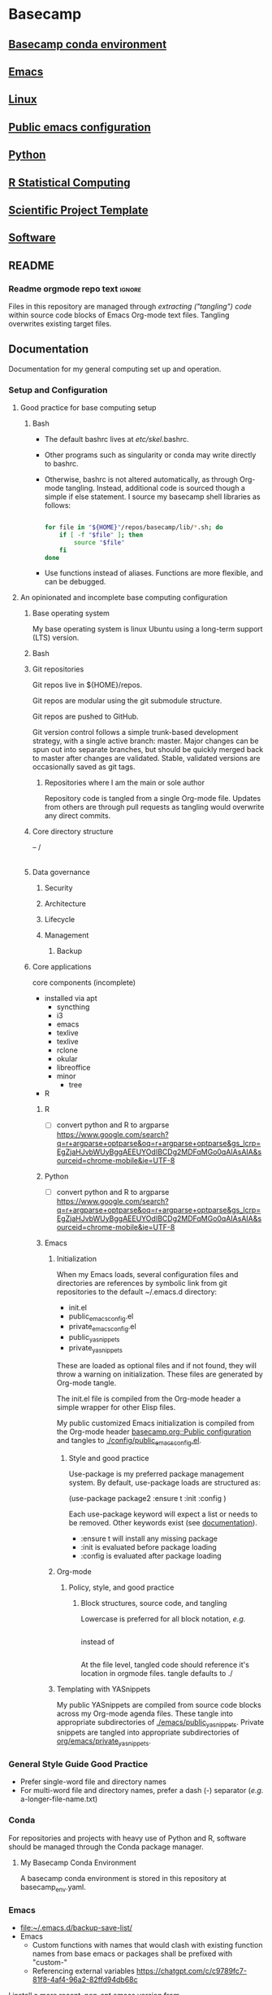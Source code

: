 * Basecamp
:PROPERTIES:
:ID:       22fe951d-84ef-4031-a4a0-1833237bf4bf
:RESET_CHECK_BOXES: t
:END:
** [[id:76a6e083-f569-42a9-b551-4b9ccc770834][Basecamp conda environment]]
** [[id:a49abc44-8e71-4a1a-bd35-a77849427c94][Emacs]]
** [[id:cd560390-aa1e-4c9e-8317-08610e5de42a][Linux]]
** [[id:28ed3017-eedb-4a6c-94e5-f477353170c8][Public emacs configuration]]
** [[id:CA21AAC9-F147-4086-A24C-64451EE349F3][Python]]
** [[id:F9ACCF3D-896B-4FC4-92FD-31A2D6E977DD][R Statistical Computing]]
** [[id:00656e3d-e62c-4ace-a27c-252b56010fe0][Scientific Project Template]]
** [[id:9E19E626-9D6C-4296-BEDB-80033A846CF4][Software]]
** README
:PROPERTIES:
:export_file_name: ./README.md
:ID:       8ef18403-e54c-4b4c-b38f-8d59e914c997
:END:
*** Readme orgmode repo text                                         :ignore:
:PROPERTIES:
:ID:       fb93d43a-f6ad-490f-8262-01f6b8ff10d0
:CUSTOM_ID:       fb93d43a-f6ad-490f-8262-01f6b8ff10d0
:END:
Files in this repository are managed through [[ https://orgmode.org/manual/Extracting-Source-Code.html][extracting ("tangling") code]] within source code blocks of Emacs Org-mode text files. Tangling overwrites existing target files. 
** Documentation
:PROPERTIES:
:export_date:
:export_file_name: ./basecamp-documentation.pdf
:export_latex_class: empty
:export_latex_header+: \usepackage{/home/jeszyman/repos/latex/sty/documentation}
:export_title: Basecamp
:ID:       c364a0c0-10c3-4476-ad24-60dd5def3ff4
:END:

Documentation for my general computing set up and operation.

*** Setup and Configuration
**** Good practice for base computing setup
***** Bash

- The default bashrc lives at /etc/skel/.bashrc.
- Other programs such as singularity or conda may write directly to bashrc.
- Otherwise, bashrc is not altered automatically, as through Org-mode tangling. Instead, additional code is sourced though a simple if else statement. I source my basecamp shell libraries as follows:

  #+begin_src bash

for file in "${HOME}"/repos/basecamp/lib/*.sh; do
    if [ -f "$file" ]; then
        source "$file"
    fi
done

#+end_src

- Use functions instead of aliases. Functions are more flexible, and can be debugged. 
**** An opinionated and incomplete base computing configuration
***** Base operating system

My base operating system is linux Ubuntu using a long-term support (LTS) version.

***** Bash
***** Git repositories
Git repos live in ${HOME}/repos.

Git repos are modular using the git submodule structure.

Git repos are pushed to GitHub.

Git version control follows a simple trunk-based development strategy, with a single active branch: master. Major changes can be spun out into separate branches, but should be quickly merged back to master after changes are validated. Stable, validated versions are occasionally saved as git tags.

****** Repositories where I am the main or sole author

Repository code is tangled from a single Org-mode file. Updates from others are through pull requests as tangling would overwrite any direct commits.

***** Core directory structure
-- /
   |---|
   |---|
   |---|
   |---|
   |---|
   |---|
***** Data governance
****** Security
****** Architecture
****** Lifecycle
****** Management
******* Backup
***** Core applications
core components (incomplete)
- installed via apt
  - syncthing
  - i3
  - emacs
  - texlive
  - texlive
  - rclone
  - okular
  - libreoffice
  - minor
    - tree
- R
****** R
- [ ] convert python and R to argparse https://www.google.com/search?q=r+argparse+optparse&oq=r+argparse+optparse&gs_lcrp=EgZjaHJvbWUyBggAEEUYOdIBCDg2MDFqMGo0qAIAsAIA&sourceid=chrome-mobile&ie=UTF-8
****** Python
:PROPERTIES:
:ID:       6d4098eb-b91f-46b5-84af-c39442c0c5c9
:END:
- [ ] convert python and R to argparse https://www.google.com/search?q=r+argparse+optparse&oq=r+argparse+optparse&gs_lcrp=EgZjaHJvbWUyBggAEEUYOdIBCDg2MDFqMGo0qAIAsAIA&sourceid=chrome-mobile&ie=UTF-8

****** Emacs
******* Initialization

When my Emacs loads, several configuration files and directories are references by symbolic link from git repositories to the default ~/.emacs.d directory:

- init.el
- public_emacs_config.el
- private_emacs_config.el
- public_yasnippets
- private_yasnippets

These are loaded as optional files and if not found, they will throw a warning on initialization. These files are generated by Org-mode tangle.

The init.el file is compiled from the Org-mode header a simple wrapper for other Elisp files.

My public customized Emacs initialization is compiled from the Org-mode header [[id:28ed3017-eedb-4a6c-94e5-f477353170c8][basecamp.org::Public configuration]] and tangles to [[file:config/public_emacs_config.el][./config/public_emacs_config.el]].

******** Style and good practice

Use-package is my preferred package management system. By default, use-package loads are structured as:

(use-package package2
  :ensure t
  :init
  :config
)

Each use-package keyword will expect a list or needs to be removed. Other keywords exist (see [[https://www.gnu.org/software/emacs/manual/html_node/use-package/index.html#SEC_Contents][documentation]]).

- :ensure t will install any missing package
- :init is evaluated before package loading
- :config is evaluated after package loading

******* Org-mode
******** Policy, style, and good practice
********* Block structures, source code, and tangling

Lowercase is preferred for all block notation, /e.g./

#+begin_src emacs-lisp
#+end_src

instead of

#+BEGIN_SRC
#+END_SRC

At the file level, tangled code should reference it's location in orgmode files.
tangle defaults to ./
******* Templating with YASnippets
My public YASnippets are compiled from source code blocks across my Org-mode agenda files. These tangle into appropriate subdirectories of [[file:emacs/public_yasnippets/][./emacs/public_yasnippets]]. Private snippets are tangled into appropriate subdirectories of [[file:~/repos/org/emacs/private_yasnippets][org/emacs/private_yasnippets]].
*** General Style Guide Good Practice
- Prefer single-word file and directory names
- For multi-word file and directory names, prefer a dash (-) separator (/e.g./ a-longer-file-name.txt)  
*** Conda

For repositories and projects with heavy use of Python and R, software should be managed through the Conda package manager.
**** My Basecamp Conda Environment

A basecamp conda environment is stored in this repository at basecamp_env.yaml.
*** Emacs
- [[file:~/.emacs.d/backup-save-list/]]
- Emacs
  - Custom functions with names that would clash with existing function names from base emacs or packages shall be prefixed with "custom-"
  - Referencing external variables https://chatgpt.com/c/c9789fc7-81f8-4af4-96a2-82ffd94db68c
I install a more recent, non-apt emacs version from https://ftp.wayne.edu/gnu/emacs/ (v29.4 as of [2024-07-05 Fri]). 
  #+begin_src bash
cd /tmp

wget https://mirrors.ocf.berkeley.edu/gnu/emacs/emacs-29.4.tar.xz

tar -xf /tmp/emacs-29.4.tar.xz 

sudo apt-get install -y \
    libwebp-dev xaw3dg libxpm4 libpng16-16 zlib1g libjpeg8 libtiff5 libgif7 librsvg2-2 librsvg2-dev \
    libsqlite3-dev liblcms2-dev imagemagick libmagickwand-dev pkg-config libxaw7-dev libgpm-dev \
    libgconf-2-4 libgconf2-dev libm17n-dev libotf-dev libxft-dev libsystemd-dev libjansson-dev \
    libtree-sitter-dev libgtk-3-dev libwebkit2gtk-4.0-dev libacl1-dev

cd /tmp/emacs-29.4

./configure --prefix=/usr/local --with-xwidgets --with-imagemagick

make

sudo make install

#+end_src
**** Simple Emacs Lisp Tutorial 
Alist



alist: association list, stores key-value pairs
#+begin_src emacs-lisp :results value code replace
(setq my-alist '((key1 . value1)
                 (key2 . value2)
                 (key3 . value3)))

(assoc 'key2 my-alist)  ;; Returns (key2 . value2)
(cdr (assoc 'key2 my-alist))  ;; Returns value2

(setq my-alist (cons '(key4 . value5) my-alist))  ;; Adds (key4 . value4) to the front of the alist
(setq my-alist (assoc-delete-all 'key2 my-alist))  ;; Removes the element with key 'key2'

#+end_src

#+RESULTS[a49590b1fdd87671219287b990cb2633b8d11d53]:
#+begin_src emacs-lisp
((key4 . value5)
 (key1 . value1)
 (key3 . value3))
#+end_src

#+begin_src emacs-lisp :results output replace
(setq my-alist '((key1 . value1)
                 (key2 . value2)
                 (key3 . value3)))

(prin1 (assoc 'key2 my-alist))  ;; Display (key2 . value2)
(princ "\n")  ;; Add a newline for readability
(prin1 (cdr (assoc 'key2 my-alist)))  ;; Display value2
(princ "\n")  ;; Add a newline for readability

(setq my-alist (cons '(key4 . value4) my-alist))  ;; Adds (key4 . value4) to the front of the alist
(prin1 my-alist)  ;; Display the updated alist
(princ "\n")  ;; Add a newline for readability

(setq my-alist (assoc-delete-all 'key2 my-alist))  ;; Removes the element with key 'key2'
(prin1 my-alist)  ;; Display the final alist
#+end_src

#+RESULTS[272d07425f15eecf938925144c3bcfbe62dcf8ce]:
: (key2 . value2)
: value2
: ((key4 . value4) (key1 . value1) (key2 . value2) (key3 . value3))
: ((key4 . value4) (key1 . value1) (key3 . value3))




progn: special form to evaluate sequence of expressions
#+begin_src emacs-lisp :results output
(progn
  (message "First")
  (message "Second"))

#+end_src

#+RESULTS[016fa4d1113146028616d5a37fedf60a4275ed16]:
: Second


**** Org-mode

If you place an asterisk at the beginning of your search, Org-mode will search only headlines (and not entry text). E.g., to find all entries with "emacs" in the headline, you could type:

#+begin_src emacs-lisp
C-c a s
[+-]Word/{Regexp} ...: *+emacs

#+end_src


See also Emacs and Org-mode use in my LaTeX repository ([[https://github.com/jeszyman/latex][GitHub]], [[plain:7F54F016-934E-45AA-BABF-B640464BDEF1][local buffer]]). 
***** Org File Standard Setup

**** Public configuration
:PROPERTIES:
:ID:       28ed3017-eedb-4a6c-94e5-f477353170c8
:header-args: :tangle ./emacs/public_config.el
:END:
for config rewrite https://chatgpt.com/c/e16840b5-355a-42e3-bd97-70693daa17c0
Visited files are backed up to =~/.emacs.d/backup-save-list=. 

***** [[file:config/public_emacs_config.el][Compiled elisp file]]
***** [[id:45e28300-51fd-4ce7-aed1-15dca15022d4][Org-mode]]
***** Base Emacs
****** Load first
#+begin_src emacs-lisp
(add-to-list 'exec-path "/usr/local/bin")
#+end_src

#+begin_src emacs-lisp
;(cua-selection-mode t)
;(setq mark-even-if-inactive t) ;; Keep mark active even when buffer is inactive
;(transient-mark-mode 1) ;; Enable transient-mark-mode for visual selection
(scroll-bar-mode 'right) ;; Place scroll bar on the right side

(setq org-export-backends '(ascii html latex odt icalendar md org)) ; This variable needs to be set before org.el is loaded.
#+end_src
****** Needed in --batch
Code that needs to be tangled both here and into custom inits for batch export
#+name need_in_batch 
#+begin_src emacs-lisp
(setq large-file-warning-threshold most-positive-fixnum) ; disable large file warning
(setq-default cache-long-scans nil)
#+end_src

****** Appearance
#+begin_src emacs-lisp
; ---   General   --- ;
; ------------------- ;

(setq frame-background-mode 'dark)
(setq inhibit-splash-screen t)

; ---   Windows   --- ;
; ------------------- ;

;; Remove bars:
(menu-bar-mode -1)
(tool-bar-mode -1)
(scroll-bar-mode -1)
;
; Fringe- Set finge color to background
;https://emacs.stackexchange.com/a/31944/11502
(set-face-attribute 'fringe nil :background nil)

; ---   Lines   --- ;
; ----------------- ;

;;
;; Enable visual line mode
(global-visual-line-mode 1)
;;
;; Line highlighting in all buffers
(global-hl-line-mode t)
;;
;; Line numbers
(global-display-line-numbers-mode 0)
;;;
;;; Disable line numbers by buffer
(dolist (mode '(org-mode-hook
                term-mode-hook
                shell-mode-hook
                eshell-mode-hook))
  (add-hook mode (lambda () (display-line-numbers-mode 0))))
;;
(setq-default indicate-empty-lines t)

; Do not wrap lines, but extend them off screen
(setq default-truncate-lines nil)

;; no line numbers
(setq global-linum-mode nil)

; ---   Syntax Highlighting   --- ;
; ------------------------------- ;

;; When enabled, any matching parenthesis is highlighted
(show-paren-mode)
;;
;; Enables highlighting of the region whenever the mark is active
(transient-mark-mode 1)

; ---   Code   --- ;
; ---------------- ;

;; Delimiters
(use-package rainbow-delimiters
  :hook (prog-mode . rainbow-delimiters-mode))

; ---   Faces   --- ;
; ----------------- ;

;; ?Fix broken face inheritance
(let ((faces (face-list)))
  (dolist (face faces)
    (let ((inh (face-attribute face :inherit)))
      (when (not (memq inh faces))
        (set-face-attribute face nil :inherit nil)))))

; ---   Text   --- ;
; ---------------- ;

;https://emacs.stackexchange.com/questions/72483/how-to-define-consult-faces-generically-for-minibuffer-highlighting-that-fits-wi
(global-hl-line-mode 1)
(set-face-attribute 'highlight nil :background "#294F6E")

#+end_src
****** Tramp
#+begin_src emacs-lisp
(setq tramp-default-method "ssh")


(defadvice tramp-completion-handle-file-name-all-completions
  (around dotemacs-completion-docker activate)
  "(tramp-completion-handle-file-name-all-completions \"\" \"/docker:\" returns
    a list of active Docker container names, followed by colons."
  (if (equal (ad-get-arg 1) "/docker:")
      (let* ((dockernames-raw (shell-command-to-string "docker ps | awk '$NF != \"NAMES\" { print $NF \":\" }'"))
             (dockernames (cl-remove-if-not
                           #'(lambda (dockerline) (string-match ":$" dockerline))
                           (split-string dockernames-raw "\n"))))
        (setq ad-return-value dockernames))
    ad-do-it))

; https://emacs.stackexchange.com/questions/29286/tramp-unable-to-open-some-files
(setq tramp-copy-size-limit 10000000)
#+end_src
****** Key bindings
#+begin_src emacs-lisp
; ASCII Arrows

; ---   ASCII Arrows   --- ;
; ------------------------ ;

(global-set-key (kbd "C-<right>") (lambda () (interactive) (insert "\u2192")))
(global-set-key (kbd "C-<up>") (lambda () (interactive) (insert "\u2191")))

; ---   Disable Keys   --- ;
; ------------------------ ;

;; Minimize
(global-unset-key (kbd "C-z"))
;; Print
(global-unset-key (kbd "s-p"))

(global-set-key (kbd "C-S-n")
		(lambda () (interactive) (next-line 10)))
(global-set-key (kbd "C-S-p")
		(lambda () (interactive) (next-line -10)))

#+end_src
****** On-save hooks and backup
#+begin_src emacs-lisp
;; Shorthand for save all buffers
;;  https://stackoverflow.com/questions/15254414/how-to-silently-save-all-buffers-in-emacs
(defun save-all ()
  (interactive)
  (save-some-buffers t))


; ---   Saving And Backup   --- ;
; ----------------------------- ;

; Delete trailing whitespace on save
(add-hook 'before-save-hook
          'delete-trailing-whitespace)

;; Backup process upon save

(setq vc-make-backup-files t) ; Allow old versions to be saved
(setq delete-old-versions 20) ; Save 20
(setq backup-directory-alist '(("." . "~/.emacs.d/backup-save-list"))) ; Save them here

(setq auto-save-visited-mode t) ; Visited files will be auto-saved


(setq auto-save-file-name-transforms
      `((".*" ,(concat user-emacs-directory "auto-save-list/") t)))


#+end_src

****** Miscellaneous
#+begin_src emacs-lisp

; ---   Miscellaneous   --- ;
; ------------------------- ;

;https://emacs.stackexchange.com/questions/62419/what-is-causing-emacs-remote-shell-to-be-slow-on-completion
(defun my-shell-mode-setup-function ()
  (when (and (fboundp 'company-mode)
             (file-remote-p default-directory))
    (company-mode -1)))

(add-hook 'shell-mode-hook 'my-shell-mode-setup-function)

;; delete the region when typing, just like as we expect nowadays.
(delete-selection-mode t)

(setq explicit-shell-file-name "/bin/bash")

;; Don't count two spaces after a period as the end of a sentence.
(setq sentence-end-double-space nil)

;; don't check package signatures
;;  https://emacs.stackexchange.com/questions/233/how-to-proceed-on-package-el-signature-check-failure
(setq package-check-signature nil)

;; Avoid nesting exceeds max-lisp-eval-depth error
;;  https://stackoverflow.com/questions/11807128/emacs-nesting-exceeds-max-lisp-eval-depth
(setq max-lisp-eval-depth 1200)

;; allow remembering risky variables
;;  https://emacs.stackexchange.com/questions/10983/remember-permission-to-execute-risky-local-variables
(defun risky-local-variable-p (sym &optional _ignored) nil)

; Disable "buffer is read only" warning
;;https://emacs.stackexchange.com/questions/19742/is-there-a-way-to-disable-the-buffer-is-read-only-warning
(defun my-command-error-function (data context caller)
  "Ignore the buffer-read-only signal; pass the rest to the default handler."
  (when (not (eq (car data) 'buffer-read-only))
    (command-error-default-function data context caller)))

(setq command-error-function #'my-command-error-function)

; Follow symlinks in dired
;;https://emacs.stackexchange.com/questions/41286/follow-symlinked-directories-in-dired
(setq find-file-visit-truename t)

(setq browse-url-browser-function 'browse-url-generic
      browse-url-generic-program "/usr/bin/brave-browser")

; y or n instead of yes or no
(setopt use-short-answers t)

;; don't check package signatures
;;  https://emacs.stackexchange.com/questions/233/how-to-proceed-on-package-el-signature-check-failure
(setq package-check-signature nil)

;; Avoid nesting exceeds max-lisp-eval-depth error
;;  https://stackoverflow.com/questions/11807128/emacs-nesting-exceeds-max-lisp-eval-depth
(setq max-lisp-eval-depth 1200)
;;

;; normal c-c in ansi-term
;; https://emacs.stackexchange.com/questions/32491/normal-c-c-in-ansi-term
(eval-after-load "term"
  '(progn (term-set-escape-char ?\C-c)
          (define-key term-raw-map (kbd "C-c") nil)))

(setq comint-scroll-to-bottom-on-output t)

;; allow kill hidden part of line
;;  https://stackoverflow.com/questions/3281581/how-to-word-wrap-in-emacs
(setq-default word-wrap t)

;; auto-refresh if source changes
;;  https://stackoverflow.com/questions/1480572/how-to-have-emacs-auto-refresh-all-buffers-when-files-have-changed-on-disk
(global-auto-revert-mode 1)

; ---   Frames And Windows   --- ;
; ------------------------------ ;

(setq truncate-partial-width-windows nil)
(setq split-window-preferred-function (quote split-window-sensibly))

; ---   Other   --- ;
; ----------------- ;

(setq require-final-newline nil)
#+end_src
#+begin_src emacs-lisp
(defun toggle-theme ()
  "Toggle between dark and light themes."
  (interactive)
  (if (custom-theme-enabled-p 'manoj-dark)
      (progn
        (disable-theme 'manoj-dark)
        (load-theme 'leuven t))
    (progn
      (disable-theme 'leuven)
      (load-theme 'manoj-dark t))))
#+end_src

******* (open-texdoc-in-background)
:PROPERTIES:
:ID:       60651916-4ffa-458f-9084-1ade3d163ea0
:END:
#+begin_src emacs-lisp
(defun open-texdoc-in-background (docname)
  "Open a TEXDOC for DOCNAME in the background and close the terminal."
  (interactive "sEnter the name of the document: ")
  (let ((term-buffer (ansi-term "/bin/bash")))
    (with-current-buffer term-buffer
      (term-send-raw-string (concat "texdoc " docname "\n"))
      (term-send-raw-string "sleep 2; exit\n")
      (set-process-sentinel
       (get-buffer-process term-buffer)
       (lambda (process signal)
         (when (or (string= signal "finished\n")
                   (string= signal "exited\n"))
           (kill-buffer (process-buffer process)))))
      (bury-buffer))))

#+end_src
https://chatgpt.com/c/7fac1ba4-f0a9-4d8f-8393-736e64e0ced1
[[elisp:(open-texdoc-in-background "acronym")][acronym]]
****** Make header regions read-only via tag
#+begin_src emacs-lisp
(defun org-mark-readonly ()
  (interactive)
  (let ((buf-mod (buffer-modified-p)))
    (org-map-entries
     (lambda ()
       (org-mark-subtree)
       (add-text-properties (region-beginning) (region-end) '(read-only t)))
     "read_only")
    (unless buf-mod
      (set-buffer-modified-p nil))))


(defun org-remove-readonly ()
  (interactive)
  (let ((buf-mod (buffer-modified-p)))
    (org-map-entries
     (lambda ()
       (let* ((inhibit-read-only t))
     (org-mark-subtree)
     (remove-text-properties (region-beginning) (region-end) '(read-only t))))
     "read_only")
    (unless buf-mod
      (set-buffer-modified-p nil))))

(add-hook 'org-mode-hook 'org-mark-readonly)
#+end_src

****** Protect text regions as read-only
https://chatgpt.com/c/fe962d8c-eb34-42fe-b362-032a61d8b728
#+begin_src emacs-lisp

(defun make-region-read-only (start end)
  (interactive "*r")
  (let ((inhibit-read-only t))
    (put-text-property start end 'read-only t)
    (put-text-property start end 'font-lock-face '(:background "#8B0000"))))

(defun make-region-read-write (start end)
  (interactive "*r")
  (let ((inhibit-read-only t))
    (put-text-property start end 'read-only nil)
    (remove-text-properties start end '(font-lock-face nil))))


#+end_src
****** Shell
#+begin_src emacs-lisp
(defun dont-ask-to-kill-shell-buffer ()
  "Don't ask for confirmation when killing *shell* buffer."
  (let ((buffer-name (buffer-name)))
    (when (string-equal buffer-name "*shell*")
      (setq kill-buffer-query-functions
            (delq 'process-kill-buffer-query-function
                  kill-buffer-query-functions)))))

(add-hook 'shell-mode-hook 'custom-dont-ask-to-kill-shell-buffer)

#+end_src

****** cua-mode
#+begin_src emacs-lisp
(cua-mode t)
#+end_src
****** remove-blank-lines
#+begin_src emacs-lisp
(defun remove-blank-lines ()
  "Remove all blank lines (including lines with only whitespace) in the current buffer."
  (interactive)
  (save-excursion
    (goto-char (point-min))
    (flush-lines "^[[:space:]]*$")))



#+end_src

****** Org-mode
:PROPERTIES:
:ID:       45e28300-51fd-4ce7-aed1-15dca15022d4
:END:
******* Tags
#+BEGIN_SRC emacs-lisp
        (setq
         org-tags-exclude-from-inheritance
         (list
	  "alert"
          "biotool"
          "biopipe"
          "bimonthly"
          "block"
          "blk"
          "flat"
          "hierarchy"
          "include"
          "semimonthly"
          "purpose"
          "midGoal"
          "nearGoal"
          "focus"
          "project"
          "daily"
          "dinner"
	  "kit"
          "maint"
          "manuscript"
          "mod"
          "monthly"
	  "poster"
          "present"
          "prog"
          "report"
          "routine"
          "soln"
          "weekly"
          "write"
          "sci_rep"
          "stretch"
          "study"))
      #+END_SRC
******* .TODO
#+begin_src emacs-lisp
(setq org-todo-keyword-faces
      (quote (("TODO" :background "red")
              ("NEXT" :foreground "black" :background "yellow"))))

;; keep TODO state timestamps in drawer
(setq org-log-into-drawer t)

;; add done timestamp
(setq org-log-done 'time)

;; enforce dependencies
(setq org-enforce-todo-dependencies t)

;; priority levels
(setq org-highest-priority 65)
(setq org-lowest-priority 89)
(setq org-default-priority 89)

#+end_src
******* open in same frame
#+begin_src emacs-lisp
(setq org-link-frame-setup
      '((vm . vm-visit-folder)
        (vm-imap . vm-visit-imap-folder)
        (gnus . org-gnus-no-new-news)
        (file . find-file)  ;; Open files in the same frame
        (wl . wl)))

#+end_src

******* Lists
#+BEGIN_SRC emacs-lisp
(setq org-cycle-include-plain-lists 'integrate)
(setq org-list-indent-offset 0)
#+END_SRC

******* Tables
#+begin_src emacs-lisp
;; https://emacs.stackexchange.com/questions/22210/auto-update-org-tables-before-each-export
(add-hook 'before-save-hook 'org-table-recalculate-buffer-tables)
#+end_src
#+BEGIN_SRC emacs-lisp
(setq org-startup-align-all-tables t)
(setq org-startup-shrink-all-tables t)
#+END_SRC

******* Startup
#+begin_src emacs-lisp
(setq org-startup-shrink-all-tables t)
(setq org-startup-with-inline-images t)
#+end_src

******* org-collector
#+begin_src emacs-lisp
(require 'org-collector)
#+end_src

******* Searching customizations

******** Create links to org tags
http://endlessparentheses.com/use-org-mode-links-for-absolutely-anything.html
Example: tag:rdata
#+BEGIN_SRC emacs-lisp
(defun endless/follow-tag-link (tag)
  "Display a list of TODO headlines with tag TAG.
With prefix argument, also display headlines without a TODO keyword."
  (org-tags-view current-prefix-arg tag))

(org-add-link-type
 "tag" 'endless/follow-tag-link)

  #+END_SRC
******* Set org-file-apps to use xdg-open for all file extensions

#+begin_src emacs-lisp
;(setq process-connection-type nil) this breaks *shell*
(setq org-file-apps
      '((directory . "/usr/bin/gnome-terminal --working-directory=\"%s\"")
        ("\\.pdf\\'" . "setsid -w xdg-open \"%s\"")
        ("\\.svg\\'" . "setsid -w xdg-open \"%s\"")
	("\\.yaml\\'" . "emacsclient -c \"%s\"")	
	("\\.list\\'" . emacsclient)
        (auto-mode . emacsclient)	
        (t . "setsid -w xdg-open \"%s\"")
	))

#+end_src

******* org-image-actual-width
:PROPERTIES:
:ID:       a760d06b-c2b2-4b54-a0b6-375a13a20538
:END:
When set as a list as below, 300 pixels will be the default, but another width can be specified through ATTR, e.g. #+ATTR_ORG: :width 800px
#+begin_src emacs-lisp
(setq org-image-actual-width '(300))
#+end_src
******* shk-fix-inline-images, reload inline images after code eval
#+begin_src emacs-lisp
(defun shk-fix-inline-images ()
  (when org-inline-image-overlays
    (org-redisplay-inline-images)))

(with-eval-after-load 'org
  (add-hook 'org-babel-after-execute-hook 'shk-fix-inline-images))

#+end_src

******* Source code

******** Declare Babel languages


#+begin_src emacs-lisp
(org-babel-do-load-languages
 'org-babel-load-languages
 '(
   (ditaa . t)
   (dot .t)
   (emacs-lisp . t)
   (latex . t)
   (org . t)
   (python . t)
   (R . t)
   (shell . t)
   (sql .t)
   (sqlite . t)
   ))
#+end_src

https://claude.ai/chat/1017ebf5-da7e-40fb-b05d-2247281826b9

#+begin_src emacs-lisp
(require 'ob-shell)
(require 'yaml-mode)

(defun org-babel-execute:yaml (body params)
  "Execute a block of YAML code with org-babel."
  (let ((temp-file (org-babel-temp-file "yaml-")))
    (with-temp-file temp-file
      (insert body))
    (org-babel-eval (format "cat %s" temp-file) "")))

(add-to-list 'org-src-lang-modes '("yaml" . yaml))
#+end_src
******** Default header arguments
#+name: babel_default_header_args

#+begin_src bash
(defun org-remove-properties-drawer ()
  "Remove PROPERTIES drawer from tangled files."
  (save-excursion
    (goto-char (point-min))
    (while (re-search-forward "^# :PROPERTIES:\n\\(?:# .*\n\\)*?# :END:\n" nil t)
      (replace-match "")))
  (save-buffer)
  )

(add-hook 'org-babel-post-tangle-hook 'org-remove-properties-drawer)

(setq org-babel-default-header-args '((:results . "silent")
                                      (:eval . "no-export")
                                      (:exports . "none")
                                      (:tangle . "yes")
                                      (:cache . "yes")
                                      (:noweb . "yes")
                                      (:post-tangle . org-remove-properties-drawer)))

#+end_src

******** General
#+begin_src emacs-lisp

(setq
 ;; Blocks inserted directly without additional formatting
 org-babel-inline-result-wrap "%s"
 ;;
 ;; Preserve language-specific indentation, aligns left
 org-src-preserve-indentation t
 ;;
 ;; Tab works like in major mode of lanuauge
 org-src-tab-acts-natively t
 ;;
 org-babel-python-command "python3"
 ;;
 org-confirm-babel-evaluate nil
 ;;
 org-src-fontify-natively t)
#+end_src
#+begin_src emacs-lisp
;; disable confrmation for elisp execution of org src blocks
(setq safe-local-variable-values '((org-confirm-elisp-link-function . nil)))

(setq org-hide-block-startup t)

#+end_src

******** Toggle collapse blocks
#+begin_src emacs-lisp
(defvar org-blocks-hidden nil)

(defun org-toggle-blocks ()
  (interactive)
  (if org-blocks-hidden
      (org-show-block-all)
    (org-hide-block-all))
  (setq-local org-blocks-hidden (not org-blocks-hidden)))

#+end_src

******** org-babel-min-lines-for-block-output
When executing a source block in org mode with the output set to verbatim, it will sometimes wrap the results in an #begin_example block, and sometimes it uses : symbols at the beginning of the line. Prevented with org-babel-src-preserve-indentation

https://emacs.stackexchange.com/questions/39390/force-org-to-use-instead-of-begin-example-for-source-block-output

#+begin_src emacs-lisp
(setq org-babel-min-lines-for-block-output 1000)
#+end_src
******** Change noweb wrapper symbols
#+begin_src emacs-lisp
(setq org-babel-noweb-wrap-start "<#"
      org-babel-noweb-wrap-end "#>")
#+end_src
******** (org-remove-properties-drawer)
#+begin_src emacs-lisp
(defun org-remove-properties-drawer ()
  "Remove PROPERTIES drawer from tangled files."
  (save-excursion
    (goto-char (point-min))
    (while (re-search-forward "^# :PROPERTIES:\n\\(?:# .*\n\\)*?# :END:\n" nil t)
      (replace-match ""))))

(add-hook 'org-babel-post-tangle-hook 'org-remove-properties-drawer)
#+end_src

******* Header views and cycling
#+begin_src emacs-lisp
(setq org-show-hierarchy-above t)

(setq org-fold-show-context-detail
      '((default . tree)))
#+end_src

******* General
#+begin_src emacs-lisp

(with-eval-after-load 'org
        (add-to-list 'org-modules 'org-habit))

;; Clock times in hours and minutes
;;  (see https://stackoverflow.com/questions/22720526/set-clock-table-duration-format-for-emacs-org-mode
(setq org-time-clocksum-format
      '(:hours "%d" :require-hours t :minutes ":%02d" :require-minutes t))
(setq org-duration-format (quote h:mm))

(setq org-catch-invisible-edits 'error)
(global-set-key (kbd "C-c l") 'org-store-link)
(setq org-refile-targets '((org-agenda-files :maxlevel . 14)))
(setq org-indirect-buffer-display 'current-window)

(setq org-id-link-to-org-use-id 'use-existing)
;;https://stackoverflow.com/questions/28351465/emacs-orgmode-do-not-insert-line-between-headers
(setf org-blank-before-new-entry '((heading . nil) (plain-list-item . nil)))

(setq org-enforce-todo-checkbox-dependencies t)
;; don't adapt indentation to header level
(setq org-adapt-indentation nil)

(setq org-support-shift-select t)
(setq org-src-window-setup 'current-window)
(setq org-export-async-debug nil)

(defun my-collapse-all-drawers (&optional arg)
  (interactive "P")  ;; "P" means that the function accepts a prefix argument and passes it as ARG
  (org-hide-drawer-all)
  (when arg  ;; When ARG is non-nil (when called with C-u), execute `org-cycle-global`.
    (org-cycle-global)
    (beginning-of-buffer))
  )

(global-set-key (kbd "C-c d") 'my-collapse-all-drawers)
;; You might want to remove the hook if you don't want this function to run every time you open an org file
(add-hook 'org-mode-hook 'my-collapse-all-drawers)
#+end_src

#+begin_src emacs-lisp
;; ensures that any file with the .org extension will automatically open in org-mode
(add-to-list 'auto-mode-alist '("\\.org\\'" . org-mode))

#+end_src
#+begin_src emacs-lisp
;; Make heading regex include tags
(setq org-heading-regexp "^[[:space:]]*\\(\\*+\\)\\(?: +\\(.*?\\)\\)?[ \t]*\\(:[[:alnum:]_@#%:]+:\\)?[ \t]*$")

#+end_src



******** org-blank-before-new-entry
https://stackoverflow.com/questions/28351465/emacs-orgmode-do-not-insert-line-between-headers
#+begin_src emacs-lisp
(setf org-blank-before-new-entry '((heading . never) (plain-list-item . never)))
#+end_src

******** my-org-tree-to-indirect-buffer
#+begin_src emacs-lisp
(defun my-org-tree-to-indirect-buffer (&optional arg)
  "Open current org tree in indirect buffer, using one prefix argument.
When called with two prefix arguments, ARG, run the original function without prefix argument."
  (interactive "P")
  (if (equal arg '(16)) ; 'C-u C-u' produces (16)
      (org-tree-to-indirect-buffer nil) ; original behavior
    (org-tree-to-indirect-buffer t)) ; one prefix argument
  (my-collapse-all-drawers))
(define-key org-mode-map (kbd "C-c C-x b") 'my-org-tree-to-indirect-buffer)

#+end_src

******* Export
:PROPERTIES:
:ID:       8fb9a592-2ad4-44c4-a8d6-ce33f691c010
:END:
#+name: orgmode_export_general
#+begin_src emacs-lisp
;; the below as nil fucks of export of inline code
(setq org-export-babel-evaluate t)
;; https://emacs.stackexchange.com/questions/23982/cleanup-org-mode-export-intermediary-file/24000#24000


(setq-default cache-long-scans nil)
(setq org-export-with-broken-links t)
(setq org-export-allow-bind-keywords t)

(setq org-export-with-sub-superscripts nil
      org-export-headline-levels 2
      org-export-with-toc nil
      org-export-with-section-numbers nil
      org-export-with-tags nil
      org-export-with-todo-keywords nil)
#+end_src
******** LaTeX
#+name: orgmode_export_latex
#+begin_src emacs-lisp
(require 'ox-latex)

(customize-set-value 'org-latex-with-hyperref nil) 

(setq org-latex-logfiles-extensions (quote ("auto" "lof" "lot" "tex~" "aux" "idx" "log" "out" "toc" "nav" "snm" "vrb" "dvi" "fdb_latexmk" "blg" "brf" "fls" "entoc" "ps" "spl" "bbl")))

(add-to-list 'org-latex-packages-alist '("" "listings"))
(add-to-list 'org-latex-packages-alist '("" "color"))
(setq org-latex-caption-above nil)

(setq org-latex-remove-logfiles t)

(add-to-list 'org-latex-packages-alist '("" "listingsutf8"))
(setq org-latex-src-block-backend 'minted)

(setq org-latex-pdf-process
      '("pdflatex -shell-escape -interaction nonstopmode -output-directory %o %f"
    "bibtex %b"
    "pdflatex -shell-escape -interaction nonstopmode -output-directory %o %f"
    "pdflatex -shell-escape -interaction nonstopmode -output-directory %o %f"))


#+end_src
********* Empty latex class
#+name: org_latex_empty_class
#+begin_src emacs-lisp
(with-eval-after-load 'ox-latex
  (add-to-list 'org-latex-classes '("empty"
                                    "\\documentclass{article}
\\newcommand\\foo{bar}
[NO-DEFAULT-PACKAGES]
[NO-PACKAGES]"
                                    ("\\section{%s}" . "\\section*{%s}")
                                    ("\\subsection{%s}" . "\\subsection*{%s}")
                                    ("\\subsubsection{%s}" . "\\subsubsection*{%s}")
                                    ("\\paragraph{%s}" . "\\paragraph*{%s}")
                                    ("\\subparagraph{%s}" . "\\subparagraph*{%s}"))))

#+end_src

******* Prevent blank lines inserted between headers 
#+begin_src emacs-lisp
(setf org-blank-before-new-entry '((heading . nil) (plain-list-item . nil)))
#+end_src
******* iCalendar
#+begin_src emacs-lisp
(setq org-icalendar-with-timestamps 'active)
(setq org-icalendar-use-scheduled t)
(setq org-icalendar-use-deadline nil)
(setq org-icalendar-include-todo t)
(setq org-icalendar-exclude-tags (list "noexport"))
(setq org-icalendar-include-body '1)
(setq org-icalendar-alarm-time '5)
(setq org-icalendar-store-UID t) ;;Required for syncs
(setq org-icalendar-timezone "America/Chicago")
(setq org-agenda-default-appointment-duration 30)
(setq org-icalendar-combined-agenda-file "/tmp/org.ics")

#+end_src

******* Properties
#+begin_src emacs-lisp
(setq org-use-property-inheritance t)
#+end_src
******* (browse-org-table-urls-by-name)

#+begin_src emacs-lisp
(defun browse-org-table-urls-by-name (table-name)
  "Browse URLs listed in an Org-mode table identified by TABLE-NAME.

table-name Table name identified as #+name:

Example usage:
  (browse-org-table-urls-by-name the-table-name)"

  (interactive "sEnter table name: ")
  (let* ((element (org-element-map (org-element-parse-buffer) 'table
                    (lambda (el)
                      (when (string= (org-element-property :name el) table-name)
                        el))
                    nil t)))
    (if (not element)
        (message "Table with name %s not found" table-name)
      (let ((table-content (buffer-substring-no-properties
                            (org-element-property :contents-begin element)
                            (org-element-property :contents-end element))))
        (with-temp-buffer
          (insert table-content)
          (goto-char (point-min))
          (let ((urls (org-table-to-lisp)))
            (if (not urls)
                (message "No URLs found in the table with name %s" table-name)
              (let ((first-url (car (car urls))))
                (start-process "brave-browser" nil "brave-browser" "--new-window" first-url)
                (sit-for 2)  ; Wait for the new window to open
                (dolist (url-row (cdr urls))
                  (start-process "brave-browser" nil "brave-browser" (car url-row))
                  (sit-for 0.5)))  ; Add a delay of 0.5 seconds between each URL
              (message "Opened URLs from table with name %s" table))))))))

#+end_src

******* Agenda
#+begin_src emacs-lisp
(setq org-agenda-repeating-timestamp-show-all nil)
(setq org-sort-agenda-notime-is-late nil)
(setq org-agenda-start-on-weekday nil)
(setq org-agenda-remove-tags t)
(setq org-agenda-skip-scheduled-if-done t)
(setq
 org-agenda-files
 (list "~/repos/org/"))

(define-key global-map "\C-ca" 'org-agenda)
(setq org-agenda-skip-unavailable-files t)

(setq org-agenda-use-tag-inheritance t)
;;  http://stackoverflow.com/questions/36873727/make-org-agenda-full-screen
(setq org-agenda-window-setup (quote only-window))
(setq org-agenda-todo-ignore-time-comparison-use-seconds t)

;;; Based on http://article.gmane.org/gmane.emacs.orgmode/41427
  (defun my-skip-tag(tag)
    "Skip entries that are tagged TAG"
    (let* ((entry-tags (org-get-tags-at (point))))
      (if (member tag entry-tags)
          (progn (outline-next-heading) (point))
        nil)))

#+end_src
#+begin_src emacs-lisp
;; Needed for no y/n prompt at linked agenda execution
(setq org-confirm-elisp-link-function nil)

#+end_src

****** custom-command-error-function
#+begin_src emacs-lisp
;; https://emacs.stackexchange.com/questions/19742/is-there-a-way-to-disable-the-buffer-is-read-only-warning
(defun custom-command-error-function (data context caller)
  "Ignore the buffer-read-only signal; pass the rest to the default handler."
  (when (not (eq (car data) 'buffer-read-only))
    (command-error-default-function data context caller)))

(setq command-error-function #'my-command-error-function)
#+end_src
****** bibtex
#+begin_src emacs-lisp
(setq reftex-default-bibliography '("~/repos/org/bib.bib"))

;; see org-ref for use of these variables

(setq bibtex-completion-bibliography "~/repos/org/bib.bib"
      bibtex-completion-library-path "~/library"
      bibtex-completion-notes-path "~/repo/org/notes")

#+end_src
******* get-bibtex-from-doi
#+begin_src emacs-lisp
;; Amazing bibtex from doi fetcher
;; https://www.anghyflawn.net/blog/2014/emacs-give-a-doi-get-a-bibtex-entry/
(defun get-bibtex-from-doi (doi)
 "Get a BibTeX entry from the DOI"
 (interactive "MDOI: ")
 (let ((url-mime-accept-string "text/bibliography;style=bibtex"))
   (with-current-buffer
     (url-retrieve-synchronously
       (format "http://dx.doi.org/%s"
       	(replace-regexp-in-string "http://dx.doi.org/" "" doi)))
     (switch-to-buffer (current-buffer))
     (goto-char (point-max))
     (setq bibtex-entry
     	  (buffer-substring
          	(string-match "@" (buffer-string))
              (point)))
     (kill-buffer (current-buffer))))
 (insert (decode-coding-string bibtex-entry 'utf-8))
 (bibtex-fill-entry))

#+end_src
******** dev
:PROPERTIES:
:header-args:emacs-lisp: :tangle no
:header-args:bash: :tangle no
:END:

- On [2024-06-27 Thu] I played around a little with also fetching abstract. The crossref metadata doesn't have that usually, although they built the functionality into their api. Instead, I can get abstract from pubmed like this:  

#+begin_src emacs-lisp
(require 'url)
(require 'xml)

(defun xml-node-to-string (node)
  "Convert an XML node to a string, handling nested elements."
  (cond
   ((stringp node) node)
   ((listp node)
    (let ((tag (car node))
          (attrs (cadr node))
          (content (cddr node)))
      (concat
       (mapconcat #'xml-node-to-string content "")
       (when (eq tag 'sup) " "))))))

(defun get-pubmed-abstract (pmid)
  "Get abstract from PubMed using the given PubMed ID"
  (interactive "sPubMed ID: ")
  (let* ((url (format "https://eutils.ncbi.nlm.nih.gov/entrez/eutils/efetch.fcgi?db=pubmed&id=%s&retmode=xml" pmid))
         (buffer (url-retrieve-synchronously url))
         xml-data
         abstract-text)
    (with-current-buffer buffer
      (goto-char (point-min))
      (search-forward "\n\n")
      (setq xml-data (xml-parse-region (point) (point-max)))
      (with-output-to-temp-buffer "*PubMed XML*"
        (print xml-data))
      (let* ((pubmed-article (car (xml-get-children (car xml-data) 'PubmedArticle)))
             (medline-citation (car (xml-get-children pubmed-article 'MedlineCitation)))
             (article (car (xml-get-children medline-citation 'Article)))
             (abstract (car (xml-get-children article 'Abstract)))
             (abstract-texts (xml-get-children abstract 'AbstractText)))
        (setq abstract-text
              (mapconcat 
               (lambda (a) 
                 (xml-node-to-string a))
               abstract-texts
               " "))))
    (if (not (string-empty-p abstract-text))
        (progn
          (setq abstract-text (replace-regexp-in-string "\\s-+" " " abstract-text))
          (setq abstract-text (string-trim abstract-text))
          abstract-text)
      (message "No abstract found for PubMed ID %s" pmid)
      nil)))

(defun insert-pubmed-abstract ()
  "Insert a PubMed abstract"
  (interactive)
  (let* ((pmid (read-string "PubMed ID: "))
         (abstract (get-pubmed-abstract pmid)))
    (when abstract
      (insert abstract))))
#+end_src

In solid tumor oncology, circulating tumor DNA (ctDNA) is poised to transform care through accurate assessment of minimal residual disease (MRD) and therapeutic response monitoring. To overcome the sparsity of ctDNA fragments in low tumor fraction (TF) settings and increase MRD sensitivity, we previously leveraged genome-wide mutational integration through plasma whole-genome sequencing (WGS). Here we now introduce MRD-EDGE, a machine-learning-guided WGS ctDNA single-nucleotide variant (SNV) and copy-number variant (CNV) detection platform designed to increase signal enrichment. MRD-EDGESNV uses deep learning and a ctDNA-specific feature space to increase SNV signal-to-noise enrichment in WGS by ~300× compared to previous WGS error suppression. MRD-EDGECNV also reduces the degree of aneuploidy needed for ultrasensitive CNV detection through WGS from 1 Gb to 200 Mb, vastly expanding its applicability within solid tumors. We harness the improved performance to identify MRD following surgery in multiple cancer types, track changes in TF in response to neoadjuvant immunotherapy in lung cancer and demonstrate ctDNA shedding in precancerous colorectal adenomas. Finally, the radical signal-to-noise enrichment in MRD-EDGESNV enables plasma-only (non-tumor-informed) disease monitoring in advanced melanoma and lung cancer, yielding clinically informative TF monitoring for patients on immune-checkpoint inhibition.

but i'm not able to get pubmed ID

and the ncbi eutils can get pmid from doi: 

#+begin_src bash
;curl "https://api.ncbi.nlm.nih.gov/lit/ctxp/v1/pubmed/?format=pubmed&id=10.1038/nature12373"

;curl -LH "Accept: application/json" "https://api.crossref.org/works/10.1038/nature12373"

;curl "https://eutils.ncbi.nlm.nih.gov/entrez/eutils/efetch.fcgi?db=pubmed&id=23892778&retmode=xml"

;curl "https://eutils.ncbi.nlm.nih.gov/entrez/eutils/esearch.fcgi?db=pubmed&term=10.1038/nature12373"

;curl "https://eutils.ncbi.nlm.nih.gov/entrez/eutils/esearch.fcgi?db=pubmed&term=10.1038/nature12373[doi]"

;DOI="10.1038/s41591-024-03040-4"
;ENCODED_DOI=$(echo "$DOI" | jq -sRr @uri)
;ESearch_URL="https://eutils.ncbi.nlm.nih.gov/entrez/eutils/esearch.fcgi?db=pubmed&term=${ENCODED_DOI},
;  pmid =	 {38877116},
;%5Bdoi%5D"

;# Fetch the PubMed ID
;PMID=$(curl -s "$ESearch_URL" | grep -oP '(?<=<Id>)[^<]+')
;echo "PubMed ID: $PMID"
#+end_src

but i haven't build this into the retreival yet.

see also https://claude.ai/chat/cce7d404-eb1b-4424-8272-f46660f53612
https://github.com/jkitchin/org-ref/blob/master/doi-utils.el
****** python.el
https://github.com/gregsexton/ob-ipython/issues/28
#+begin_src emacs-lisp

(setq python-shell-completion-native-enable nil)

(add-hook 'python-mode-hook
  (lambda () (setq indent-tabs-mode nil)))

(setq python-indent-guess-indent-offset-verbose nil)
#+end_src
****** Alpha key
#+begin_src emacs-lisp
(global-set-key (kbd "C-x a") (lambda () (interactive) (insert "α")))
#+end_src
****** dev
:PROPERTIES:
:header-args:emacs-lisp: :tangle no
:END:
#+begin_src emacs-lisp
(set-language-environment "UTF-8")
(set-default-coding-systems 'utf-8)
#+end_src

******* :plain link type
:PROPERTIES:
:ID:       0f1b7abb-233b-4e81-abcb-e424e9b860e4
:END:
https://chatgpt.com/c/6dfdb7af-d81c-4096-a89f-5a4b0455fe0f
https://claude.ai/chat/c775f0eb-fa91-45b4-82d6-e1a0df8b5526
#+name: org_plain_links
#+begin_src emacs-lisp
(defun org-plain-follow (id _)
  "Follow a plain link as if it were an ID link."
  (org-id-open id nil))

(org-link-set-parameters "plain"
                         :follow #'org-plain-follow
                         :export #'org-plain-export
                         :store #'org-store-link)

(defun org-plain-export (link description format _)
  "Export a plain link. Always export as plain text."
  (cond
   ((eq format 'html) (or description link))
   ((eq format 'latex) (or description link))
   ((eq format 'ascii) (or description link))
   (t link)))

(provide 'ol-plain)

(with-eval-after-load 'org
  (require 'ol-plain))
#+end_src

***** mark-whole-word
#+begin_src emacs-lisp
  ;; https://emacs.stackexchange.com/questions/35069/best-way-to-select-a-word
  (defun mark-whole-word (&optional arg allow-extend)
    "Like `mark-word', but selects whole words and skips over whitespace.
  If you use a negative prefix arg then select words backward.
  Otherwise select them forward.

  If cursor starts in the middle of word then select that whole word.

  If there is whitespace between the initial cursor position and the
  first word (in the selection direction), it is skipped (not selected).

  If the command is repeated or the mark is active, select the next NUM
  words, where NUM is the numeric prefix argument.  (Negative NUM
  selects backward.)"
    (interactive "P\np")
    (let ((num  (prefix-numeric-value arg)))
      (unless (eq last-command this-command)
	(if (natnump num)
	    (skip-syntax-forward "\\s-")
	  (skip-syntax-backward "\\s-")))
      (unless (or (eq last-command this-command)
		  (if (natnump num)
		      (looking-at "\\b")
		    (looking-back "\\b")))
	(if (natnump num)
	    (left-word)
	  (right-word)))
      (mark-word arg allow-extend)))

  (global-set-key (kbd "C-c C-SPC") 'mark-whole-word)
#+end_src
***** AUCTeX
****** [[id:eb4a0bb3-2e8a-4bf5-9186-11f972b2e06d][AUCTeX reference header]]
****** Use-package
#+begin_src emacs-lisp
(use-package tex
  :ensure auctex
  :config
  (setenv "PATH" (concat "/usr/local/texlive/2021/bin/x86_64-linux:"
			 (getenv "PATH")))
  (add-to-list 'exec-path "/usr/local/texlive/2021/bin/x86_64-linux")
  (setq TeX-auto-save t
	TeX-save-query nil
	TeX-view-program-selection
	'(((output-dvi has-no-display-manager) . "dvi2tty")
	  ((output-dvi style-pstricks) . "dvips and gv")
	  (output-pdf . "Okular")
	  (output-dvi . "xdvi")
	  (output-pdf . "Evince")
	  (output-html . "xdg-open"))))

#+end_src
***** Blacken
****** Use-package
#+begin_src emacs-lisp
(use-package blacken
  :after elpy
  :hook (elpy-mode . blacken-mode))
#+end_src

***** Company-mode
****** [[id:c65678fd-8df9-4f16-929c-c960c7441cd0][Company mode reference header]]
****** Use-package
#+begin_src emacs-lisp
(use-package company
  :config
  (global-company-mode)
  (setq
   company-dabbrev-downcase nil)) ; Don't downcase by default

#+end_src
***** Eglot
****** Use-package
#+begin_src emacs-lisp

(use-package eglot
  :ensure t
  :init
  (add-hook 'sh-mode-hook 'eglot-ensure)
  (add-hook 'ess-r-mode-hook 'eglot-ensure)
  (add-hook 'python-mode-hook 'eglot-ensure)
  :config
  (add-to-list 'eglot-server-programs '(sh-mode . ("bash-language-server" "start")))
  (add-to-list 'eglot-server-programs '(python-mode . ("pylsp")))
  (add-to-list 'eglot-server-programs '(ess-r-mode . ("R" "--slave" "-e" "languageserver::run()"))))

(with-eval-after-load 'eglot
  (define-key eglot-mode-map (kbd "C-c <tab>") #'company-complete))


#+end_src

***** Essh
#+begin_src emacs-lisp
(require 'essh)
(defun essh-sh-hook ()
  (define-key sh-mode-map "\C-c\C-r" 'pipe-region-to-shell)
  (define-key sh-mode-map "\C-c\C-b" 'pipe-buffer-to-shell)
  (define-key sh-mode-map "\C-c\C-j" 'pipe-line-to-shell)
  (define-key sh-mode-map "\C-c\C-n" 'pipe-line-to-shell-and-step)
  (define-key sh-mode-map "\C-c\C-f" 'pipe-function-to-shell)
  (define-key sh-mode-map "\C-c\C-d" 'shell-cd-current-directory))
(add-hook 'sh-mode-hook 'essh-sh-hook)

(add-hook 'sh-mode-hook 'flycheck-mode)
#+end_src

***** ESS
****** [[id:147724ad-7598-4be6-b8a9-725a19eb39fe][ESS reference header]]
****** Use-package
#+begin_src emacs-lisp
(use-package ess
  :init
  (require 'ess-site)
  :config
  (setq ess-ask-for-ess-directory nil
	ess-help-own-frame 'one
	ess-indent-with-fancy-comments nil
	ess-use-auto-complete t
	ess-use-company t
	inferior-ess-own-frame t
	inferior-ess-same-window nil)
  (define-key ess-mode-map (kbd "C-c C-n") 'ess-eval-line-and-step)
  :mode (
         ("/R/.*\\.q\\'"       . R-mode)
         ("\\.[rR]\\'"         . R-mode)
         ("\\.[rR]profile\\'"  . R-mode)
         ("NAMESPACE\\'"       . R-mode)
         ("CITATION\\'"        . R-mode)
         ("\\.[Rr]out"         . R-transcript-mode)
         ("\\.Rd\\'"           . Rd-mode)
         ))
#+end_src
****** Syntax highlighting
#+begin_src emacs-lisp
(custom-set-variables
 '(ess-R-font-lock-keywords
   (quote
    ((ess-R-fl-keyword:modifiers . t)
     (ess-R-fl-keyword:fun-defs . t)
     (ess-R-fl-keyword:keywords . t)
     (ess-R-fl-keyword:assign-ops . t)
     (ess-R-fl-keyword:constants . t)
     (ess-fl-keyword:fun-calls . t)
     (ess-fl-keyword:numbers . t)
     (ess-fl-keyword:operators . t)
     (ess-fl-keyword:delimiters . t)
     (ess-fl-keyword:= . t)
     (ess-R-fl-keyword:F&T . t)
     (ess-R-fl-keyword:%op% . t)))))
#+end_src

***** Elpy
****** [[id:5cd6f647-11ba-445a-bcde-07493b0e4fae][Elpy reference header]]
****** Use-pacakge
#+begin_src emacs-lisp
(use-package elpy
  :init
  (advice-add 'python-mode :before 'elpy-enable)
  :config
  (define-key elpy-mode-map (kbd "C-c C-n") 'elpy-shell-send-statement-and-step)
  (setenv "PATH" (concat "~/miniconda3/bin:" (getenv "PATH")))
  (setenv "WORKON_HOME" "~/miniconda3/envs")
  (setq exec-path (append '("~/miniconda3/bin") exec-path))
  (add-to-list 'process-coding-system-alist '("python" . (utf-8 . utf-8)))
  (setq elpy-rpc-python-command "~/miniconda3/bin/python")
)
#+end_src
***** exec-path-from-shell
- Ensures parts of Emacs inherit shell PATH when Emacs is runnng as a daemon
****** Use-package
#+begin_src emacs-lisp
(use-package exec-path-from-shell
  :config
  (when (daemonp)
    (exec-path-from-shell-initialize)))

#+end_src
***** flycheck
****** Use-package
#+begin_src emacs-lisp
(use-package flycheck
  :hook
  (org-src-mode . my-org-mode-flycheck-hook)
  :config
  (defun my-org-mode-flycheck-hook ()
    (when (derived-mode-p 'prog-mode) ;; Check if it's a programming mode
      (flycheck-mode 1))))

#+end_src
***** flyspell
****** [[id:df1ef82a-6cd8-4aee-beac-005873270c72][ispell reference header]]
****** Use-package
#+begin_src emacs-lisp
(use-package flyspell
  :config
  (setq ispell-personal-dictionary "~/.aspell.en.pws"))

#+end_src
***** Helm
****** [[id:96c0f509-c06b-4e48-8f28-019cd2ca1a38][Helm reference header]]
****** Use-package
#+begin_src emacs-lisp
(use-package helm
  :config
  (global-set-key (kbd "C-x b") 'helm-mini)
  (global-set-key (kbd "C-s") 'helm-occur)
  (setq
   helm-completion-style 'emacs
   helm-move-to-line-cycle-in-source nil)) ;; allow C-n through different sections
#+end_src
***** helm-org
****** Use-package
#+begin_src emacs-lisp
(use-package helm-org
  :config
  (global-set-key (kbd "C-c j") 'helm-org-in-buffer-headings)
  (global-set-key (kbd "C-c w") 'helm-org-refile-locations)
  (setq org-outline-path-complete-in-steps nil
	org-refile-allow-creating-parent-nodes 'confirm
	org-refile-targets '((org-agenda-files :maxlevel . 20))
	org-refile-targets '((org-agenda-files :maxlevel . 3))
	org-refile-use-outline-path 'file))
  (define-key global-map (kbd "C-c C-j") nil)
  (global-set-key (kbd "C-c C-j") 'helm-org-agenda-files-headings)
  (define-key global-map (kbd "C-$") 'org-mark-ring-goto)
  (global-set-key (kbd "C-c C-j") 'helm-org-agenda-files-headings)
  (setq helm-org-ignore-autosaves t)


#+end_src
#+begin_src emacs-lisp
(global-set-key (kbd "C-c C-j") 'helm-org-agenda-files-headings)

(with-eval-after-load 'org
  (define-key org-mode-map (kbd "C-c C-j") 'helm-org-agenda-files-headings))

#+end_src

***** helm-org-rifle
****** Use-package
#+begin_src emacs-lisp
(use-package helm-org-rifle
    :config
    (setq helm-org-rifle-show-path nil
	  helm-org-rifle-show-full-contents nil)
    (require 'helm)
    (global-set-key (kbd "C-c C-j") 'helm-org-agenda-files-headings))

#+end_src

***** htmlize

****** Use-pacakge
#+begin_src emacs-lisp
(use-package htmlize)
#+end_src

***** ivy
****** Use-package
#+begin_src emacs-lisp
(use-package ivy
  :diminish)
#+end_src

***** marginalia
****** Use-package
#+begin_src emacs-lisp
(use-package marginalia
  ;; Either bind `marginalia-cycle' globally or only in the minibuffer
  :bind (("M-A" . marginalia-cycle)
         :map minibuffer-local-map
         ("M-A" . marginalia-cycle))
  ;; The :init configuration is always executed (Not lazy!)
  :init
  (marginalia-mode))
#+end_src

***** Native complete
****** Use-package
#+begin_src emacs-lisp
(use-package native-complete)
#+end_src
***** ob-async

****** Use-package
#+begin_src emacs-lisp
(use-package ob-async)
#+end_src

***** orderless
****** Use-package
#+begin_src emacs-lisp
(use-package orderless
  :init
  ;; Configure a custom style dispatcher (see the Consult wiki)
  ;; (setq orderless-style-dispatchers '(+orderless-dispatch)
  ;;       orderless-component-separator #'orderless-escapable-split-on-space)
  (setq completion-styles '(orderless basic)
        completion-category-defaults nil
        completion-category-overrides '((file (styles partial-completion)))))

#+end_src

***** org-plus-contrib
****** Use-package
#+begin_src emacs-lisp
(require 'org-checklist)
(require 'ox-extra)
(ox-extras-activate '(ignore-headlines))

#+end_src

***** org-ref
****** [[id:50da582a-7d75-4646-9a94-638244760b4a][Package notes]]
****** Use-package
#+begin_src emacs-lisp
(use-package org-ref
  :init
  (require 'bibtex)
  (require 'org-ref-ivy)
  (require 'org-ref-bibtex)
  (require 'org-ref-pubmed)
  (require 'org-ref-scopus)
  (require 'org-ref-wos)
  :config
  (setq
   org-ref-default-bibliography '("~/repos/org/bib.bib")
   org-ref-pdf-directory "~/library/"))
#+end_src
#+begin_src emacs-lisp
(setq bibtex-completion-bibliography '("~/repos/org/bib.bib")
      bibtex-completion-library-path '("~/data/library/")
      bibtex-completion-additional-search-fields '(keywords)
      bibtex-completion-display-formats
      '((article       . "${=has-pdf=:1}${=has-note=:1} ${year:4} ${author:36} ${title:*} ${journal:40}")
	(inbook        . "${=has-pdf=:1}${=has-note=:1} ${year:4} ${author:36} ${title:*} Chapter ${chapter:32}")
	(incollection  . "${=has-pdf=:1}${=has-note=:1} ${year:4} ${author:36} ${title:*} ${booktitle:40}")
	(inproceedings . "${=has-pdf=:1}${=has-note=:1} ${year:4} ${author:36} ${title:*} ${booktitle:40}")
	(t             . "${=has-pdf=:1}${=has-note=:1} ${year:4} ${author:36} ${title:*}"))
      bibtex-completion-pdf-open-function
      (lambda (fpath)
	(call-process "open" nil 0 nil fpath)))

(define-key org-mode-map (kbd "C-c ]") 'org-ref-insert-link)

(setq org-ref-show-broken-links nil)

(setq org-ref-bibliography-notes "~/repo/org/notes"
      org-ref-default-bibliography '("~/repos/org/bib.bib")
      org-ref-pdf-directory "~/library")

(require 'org-ref-ivy)
(setq org-ref-insert-link-function 'org-ref-insert-link-hydra/body
      org-ref-insert-cite-function 'org-ref-cite-insert-ivy
      org-ref-insert-label-function 'org-ref-insert-label-link
      org-ref-insert-ref-function 'org-ref-insert-ref-link
      org-ref-cite-onclick-function (lambda (_) (org-ref-citation-hydra/body)))

#+end_src

***** ox-pandoc
****** Use-package
#+begin_src emacs-lisp

(use-package ox-pandoc
  :after org
  :config
  (setq org-pandoc-options-for-docx '((standalone . nil)))
  )

#+end_src

***** savehist
****** Use-package
#+begin_src emacs-lisp
(use-package savehist)
#+end_src

***** snakemake-mode
#+begin_src emacs-lisp
(use-package snakemake-mode)
#+end_src
#+begin_src emacs-lisp
(defcustom snakemake-indent-field-offset nil
  "Offset for field indentation."
  :type 'integer)

(defcustom snakemake-indent-value-offset nil
  "Offset for field values that the line below the field key."
  :type 'integer)
#+end_src
***** Tree-sitter
#+begin_src emacs-lisp

;; Install and configure tree-sitter
(use-package tree-sitter
  :ensure t
	 )

;; Install and configure tree-sitter-langs
(use-package tree-sitter-langs
  :ensure t
  :after tree-sitter
  :config
  (add-hook 'tree-sitter-after-on-hook #'tree-sitter-hl-mode))


(global-tree-sitter-mode)
(add-hook 'tree-sitter-after-on-hook #'tree-sitter-hl-mode)

(defun disable-tree-sitter-for-org-mode ()
  (when (eq major-mode 'org-mode)
    (tree-sitter-mode -1)))

(add-hook 'tree-sitter-mode-hook #'disable-tree-sitter-for-org-mode)
#+end_src


***** vertico
****** Use-package
#+begin_src emacs-lisp
(use-package vertico)
#+end_src

****** Use `consult-completion-in-region' if Vertico is enabled.
#+begin_src emacs-lisp

;; Otherwise use the default `completion--in-region' function.
(setq completion-in-region-function
      (lambda (&rest args)
        (apply (if vertico-mode
                   #'consult-completion-in-region
                 #'completion--in-region)
               args)))

#+end_src
****** other
#+begin_src emacs-lisp
;; A few more useful configurations...
(use-package emacs
  :init
  ;; Add prompt indicator to `completing-read-multiple'.
  ;; We display [CRM<separator>], e.g., [CRM,] if the separator is a comma.
  (defun crm-indicator (args)
    (cons (format "[CRM%s] %s"
                  (replace-regexp-in-string
                   "\\`\\[.*?]\\*\\|\\[.*?]\\*\\'" ""
                   crm-separator)
                  (car args))
          (cdr args)))
  (advice-add #'completing-read-multiple :filter-args #'crm-indicator)

  ;; Do not allow the cursor in the minibuffer prompt
  (setq minibuffer-prompt-properties
        '(read-only t cursor-intangible t face minibuffer-prompt))
  (add-hook 'minibuffer-setup-hook #'cursor-intangible-mode)

  ;; Emacs 28: Hide commands in M-x which do not work in the current mode.
  ;; Vertico commands are hidden in normal buffers.
  ;; (setq read-extended-command-predicate
  ;;       #'command-completion-default-include-p)

  ;; Enable recursive minibuffers
  (setq enable-recursive-minibuffers t))

(define-key vertico-map (kbd "TAB") #'minibuffer-complete)
(define-key vertico-map (kbd "C-n") #'vertico-next)
(define-key vertico-map (kbd "C-p") #'vertico-previous)

#+end_src
#+begin_src emacs-lisp
;; Ensure you have these packages installed
(use-package vertico
  :ensure t
  :init
  (vertico-mode))

(use-package marginalia
  :ensure t
  :after vertico
  :init
  (marginalia-mode))

(use-package orderless
  :ensure t
  :init
  ;; Customize completion styles to include orderless
  (setq completion-styles '(orderless basic))
  ;; Optionally configure completion categories
  (setq completion-category-defaults nil)
  (setq completion-category-overrides '((file (styles basic partial-completion)))))

(use-package savehist
  :ensure t
  :init
  (savehist-mode))

(use-package consult
  :ensure t
  :bind (("C-x b" . consult-buffer)
         ("M-y" . consult-yank-pop)
         ("C-s" . consult-line)
         ("M-g g" . consult-goto-line)
         ("M-g M-g" . consult-goto-line)
         ("C-M-l" . consult-imenu)
         :map minibuffer-local-map
         ("M-r" . consult-history))
  :init
  (setq register-preview-delay 0
        register-preview-function #'consult-register-preview)
  ;; Optionally configure preview
  (autoload 'consult-register-window "consult")
  (setq consult-register-window-function #'consult-register-window)
  ;; Optionally configure narrowing key
  (setq consult-narrow-key "<"))

;; Enable vertico-directory for better directory navigation
(use-package vertico-directory
  :ensure nil
  :load-path "path/to/vertico-directory"
  :after vertico
  :bind (:map vertico-map
              ("RET" . vertico-directory-enter)
              ("DEL" . vertico-directory-delete-char)
              ("M-DEL" . vertico-directory-delete-word)))

;; Example configuration for more intuitive completion cycling
(define-key vertico-map (kbd "TAB") #'minibuffer-complete)
(define-key vertico-map (kbd "C-n") #'vertico-next)
(define-key vertico-map (kbd "C-p") #'vertico-previous)

#+end_src
***** vterm
****** Use-package
#+begin_src emacs-lisp

(use-package vterm
  :bind* (:map vterm-mode-map
               ("C-z" . vterm-undo)
               ("C-v" . vterm-yank))
  :init
  (add-hook 'vterm-mode-hook '(lambda () (setq-local cua-mode nil))))
  :config
  (setq vterm-max-scrollback 100000)  
  (custom-set-faces
   '(vterm-color-blue ((t (:foreground "#477EFC" :background "#477EFC")))))



#+end_src

****** Mult-vterm
#+begin_src emacs-lisp
(use-package multi-vterm :ensure t)
#+end_src
***** web-mode
****** Use-package
#+begin_src emacs-lisp
(use-package web-mode
  :mode ("\\.phtml\\'"
         "\\.tpl\\.php\\'"
         "\\.[agj]sp\\'"
         "\\.as[cp]x\\'"
         "\\.erb\\'"
         "\\.mustache\\'"
         "\\.djhtml\\'"
         "\\.html?\\'"))

#+end_src

***** YASnippets
****** Use-package
#+begin_src emacs-lisp
(use-package yasnippet
  :init
  (setq yas-snippet-dirs
	'("~/.emacs.d/private_yasnippets"
	  "~/.emacs.d/public_yasnippets"))
  :config
  (yas-global-mode 1) ; Enabled everywhere
  (define-key yas-minor-mode-map (kbd "<C-tab>") 'yas-expand))

(when (file-exists-p "~/repos/latex/latex_snippets")
  (add-to-list 'yas-snippet-dirs "~/repos/latex/latex_snippets"))

#+end_src

#+begin_src emacs-lisp
(defun my-org-mode-hook ()
  (setq-local yas-buffer-local-condition
              '(not (org-in-src-block-p t))))
(add-hook 'org-mode-hook #'my-org-mode-hook)
#+end_src
****** Prevent company mode during expansions
#+begin_src emacs-lisp
(add-hook 'yas-before-expand-snippet-hook (lambda () (setq-local company-backends nil)))
(add-hook 'yas-after-exit-snippet-hook    (lambda () (kill-local-variable 'company-backends)))

#+end_src
****** Provide a setting to auto-expand snippets
:PROPERTIES:
:ID:       485a4034-bae9-4d46-bed1-e21bb23e258c
:END:
#+begin_src emacs-lisp
(setq require-final-newline nil)
(defun yas-auto-expand ()
  "Function to allow automatic expansion of snippets which contain a condition, auto."

  (when yas-minor-mode
    (let ((yas-buffer-local-condition ''(require-snippet-condition . auto)))
      (yas-expand))))

(defun my-yas-try-expanding-auto-snippets ()
  (when yas-minor-mode
    (let ((yas-buffer-local-condition ''(require-snippet-condition . auto)))
      (yas-expand))))

(add-hook 'post-command-hook #'my-yas-try-expanding-auto-snippets)


#+end_src

***** Load last
#+begin_src emacs-lisp


(run-with-idle-timer
 1 nil
 (lambda ()
   (when (member "Hack" (font-family-list))
     (set-face-attribute 'default nil
                         :family "Hack"
                         :height 114
                         :weight 'light)
     (message "Font set to Hack"))))


(custom-set-faces
 '(default ((t (:family "Hack" :height 114 :weight light)))))

(add-hook 'emacs-startup-hook
          (lambda ()
            (load-theme 'manoj-dark t)))

#+end_src
***** Ideas
:PROPERTIES:
:header-args:emacs-lisp: :tangle no
:END:
https://chatgpt.com/c/8e222105-a52a-4856-80d3-c37823f0efb1
*** Literate Programming with Emacs Org-mode

Generally comments should reside within the Org-mode structure and outside of code blocks. Tangling with a header argument :comments org will include both the header text and text between the header and code block. For example:

(property drawers are excluded from tangling with custom-org-remove-properties-drawer)
**** For example: 
***** This header will be a comment
:properties:
:header-args:bash: :tangle /tmp/test.sh :comments org
:end:

This text in org and below the header will be a comment

#+begin_src bash

# This text within the code block will be a comment

ls

#+end_src

This comment will not appear in the tangled code

****** Child headers are not comments unless they contain more code blocks
***** Result:

# This header will be a comment

# This text in org and below the header will be a comment


# This text within the code block will be a comment

ls

*** YASnippets Style Guide and Good Practice
  -
    - snippets are associated with a specific major mode, use of bash mode is discouraged
    - As snippets are associated with major modes, single word keywords are encouraged (e.g. function instead of bash.function)
    - snippets expand on tab
    - for modes with extensive snippet libraries, prefixes followed by a single period are preferred (e.g. mod.meeting)
    - prefixed snippets keywords are not likely to be confused with non-snippet terms, and they should expand without trigger
    - Snippet creation and storage
      - Snippets are created in org mode bash source code blocks with formatting as in the [[yas.block]] snippet
	- Each snippet resides under it's own terminal org mode header. The header consists of only the snippet keyword and tags including the :yas: tag (i.e. * <SNIPPET KEYWORD> :yas: )
	- The :yas: tag is reserved exclusively for yas block headers and does not have tag inheritance.
      - Snippets are stored in the main org repository under the directory./snippets which is symlinked to .emacs.d. Snippets are therefore under org version control.

** Google cloud
- https://superuser.com/questions/691189/totally-unable-to-switch-google-accounts
#+begin_src bash
cd /tmp
curl -O https://dl.google.com/dl/cloudsdk/channels/rapid/downloads/google-cloud-cli-478.0.0-linux-x86_64.tar.gz

tar -xf google-cloud-cli-478.0.0-linux-x86_64.tar.gz

./google-cloud-sdk/install.sh

./google-cloud-sdk/bin/gcloud init

./google-cloud-sdk/bin/gcloud compute ssh <USERNAME>@<INSTANCE_NAME> --zone <ZONE> --ssh-key-file ~/.ssh/id_rsa

./google-cloud-sdk/bin/gcloud compute ssh jeszyman@instance-20240601-125838 --zone us-central1-a --ssh-key-file ~/.ssh/id_rsa

sudo mkdir -p /usr/local/gcloud
sudo mv /tmp/google-cloud-sdk /usr/local/gcloud/

echo $PATH

gcloud compute ssh jeszyman@instance-20240601-125838 --zone us-central1-a
#+end_src

** lib
:PROPERTIES:
:ID:       861fb855-7bac-4601-87b9-a5bb7a6db293
:END:
*** Shell
**** Conda functions
:PROPERTIES:
:header-args:bash: :tangle ./lib/conda_functions.sh
:ID:       fb5f258b-cf75-46d1-9196-adc80d1ff6ff
:END:
***** [[id:b16d0202-8d35-472b-b538-87a7d6a6cef7][Conda and Miniconda]]
***** conda_update()
:PROPERTIES:
:ID:       22cd3dad-af6a-42d8-8d82-4c1da9d7a7b9
:END:
#+begin_src bash

function conda_update() {
    if [[ "$1" =~ ^(-h|--help)$ ]] || [[ -z "$1" ]]; then
        cat <<EOF
Usage: conda_update <ENV YAML>
Updates a conda environment yaml file using mamba
EOF
        return
    fi
    local file="$1"
    source /opt/miniconda3/etc/profile.d/conda.sh
    conda activate base || { echo "Failed to activate base conda environment."; return; }
    if command -v mamba >/dev/null 2>&1; then
        mamba env update --file "$file" && echo "Environment updated successfully with $file!"
    else
        echo "Mamba is not installed. Install mamba or use conda instead."
    fi
}

function conda_update() {
    if [[ "$1" =~ ^(-h|--help)$ ]] || [[ -z "$1" ]]; then
        cat <<EOF
Usage: conda_update <ENV YAML> [ENV NAME]
Updates a conda environment yaml file using mamba. Optionally updates a specific named environment.
EOF
        return
    fi
    local file="$1"
    local env_name="${2:-}" # If $2 is not provided, env_name will be empty
    source /opt/miniconda3/etc/profile.d/conda.sh
    conda activate base || { echo "Failed to activate base conda environment."; return; }
    if command -v mamba >/dev/null 2>&1; then
        if [[ -n "$env_name" ]]; then
            mamba env update -n "$env_name" --file "$file" && echo "Environment '$env_name' updated successfully with $file!"
        else
            mamba env update --file "$file" && echo "Environment updated successfully with $file!"
        fi
    else
        echo "Mamba is not installed. Install mamba or use conda instead."
    fi
    conda deactivate
}

#+end_src
**** General shell functions
:PROPERTIES:
:header-args: :tangle ./lib/basecamp_function.sh :comments org :padline no
:ID:       cb3c499d-ed2f-4ee3-9965-ca3e1af81178
:END:

Each function has it's own Org-mode header. 

***** INPROCESS Move  [[file:lib/basecamp_function.sh]]
***** [[file:lib/basecamp_function.sh]]
***** Preamble
#+begin_src bash :comments no
# Basecamp General Shell Functions
#+end_src
***** Simple alias-like functions as program launchers
#+begin_src bash
launch() {
    (nohup "$@" >/dev/null 2>&1 &)
    exit
}

brave() { launch /usr/bin/brave-browser; }
chrome() { launch /usr/bin/brave-browser; }
inkscape() { launch /usr/bin/inkscape; }
okular() { launch /usr/bin/okular; }



emacs() {
    exec /usr/local/bin/emacsclient -c --no-wait &
    disown
    exit
}

#+end_src
***** Volume control with amixer
#+begin_src bash
#+end_src
****** mute() Mute computer speakers and microphone
:PROPERTIES:
:ID:       318be8d0-cfce-495f-90cd-93942c04f3b6
:END:
#+begin_src bash
mute(){
    amixer set Master mute
    amixer set Capture nocap
}
#+end_src
****** unmute()
#+begin_src bash
unmute() {
    amixer set Master unmute
    amixer set Capture cap
}
#+end_src
****** volume-up()
#+begin_src bash
volume-up() {
    # Check if speakers are muted
    mute_status=$(amixer -D pulse get Master | grep -o '\[off\]')
    
    if [[ -n "$mute_status" ]]; then
        echo "WARNING: Speakers are currently muted. Unmute them to hear audio."
    else
	amixer -D pulse sset Master 5%+	    
    fi
}
#+end_src
****** volume-down
#+begin_src bash
volume-down() {
    # Check if speakers are muted
    mute_status=$(amixer -D pulse get Master | grep -o '\[off\]')
    
    if [[ -n "$mute_status" ]]; then
        echo "WARNING: Speakers are currently muted. Unmute them to hear audio."
    else
	amixer -D pulse sset Master 5%-
    fi
}
#+end_src
***** Git
***** Emacs and emacs daemon
****** emacs-start()
#+begin_src bash
emacs-start() {
    print_usage(){
    cat <<- EOF

 Usage: emacs-start
 
 Invokes the emacsclient systemd daemon if not already running.
 
 Options:
   -h, --help    Show this help message and exit

 Arguements: This function takes no arguements. 

 Example:
   emacs-start   

EOF
}

    # Return usage if any arguments are provided
    if [[ $# -gt 0 ]]; then
        print_usage
        return 0
    fi

        # Check if emacsclient is running
    if pgrep -x "emacs" > /dev/null
    then
        echo "Emacs daemon is already running."
    else
        echo "Emacs daemon is not running. Starting it now..."
        systemctl start --user emacs
        if [ $? -eq 0 ]; then
            echo "Emacs daemon started successfully."
        else
            echo "Failed to start Emacs daemon. Please check your systemd configuration."
            return 1
        fi
    fi
    
}
#+end_src
****** emacs-stop()
#+begin_src bash
emacs-stop() {
    print_usage(){
    cat <<- EOF

 Usage: emacs-stop
 
 Terminates the emacsclient systemd daemon if running.
 
 Options:
   -h, --help    Show this help message and exit

 Arguements: This function takes no arguements. 

 Example:
   emacs-stop

EOF
}

    # Return usage if any arguments are provided
    if [[ $# -gt 0 ]]; then
        print_usage
        return 0
    fi

        # Check if emacsclient is running
    if pgrep -x "emacs" > /dev/null
    then
	systemctl stop --user emacs
    else
        echo "Emacs daemon is not running. Nothing to do."
    fi
    
}
#+end_src
****** emacs-save()
***** check_mnt() Check if mount is active
:PROPERTIES:
:ID:       c98f8d3a-bdf1-4c91-8ca2-7d4743dace59
:END:
#+begin_src bash

check_mnt(){
  [[ "$1" =~ (-h|--help) || -z "$1" ]] && {
    cat <<EOF
Usage: check_mnt <DIRECTORY>
Checks if directory is a mount point (must be top directory of mtn).
EOF
    return
  }
    local directory="${1}"
    if mountpoint -q "$directory"; then
        echo "The directory $directory is a mountpoint."
    else
        echo "The directory $directory is not a mountpoint."
    fi
}

#+end_src
***** pomo() Pomodoro
:PROPERTIES:
:ID:       422747c3-9054-4022-bcc3-e67d0f6fb9aa
:END:
#+begin_src bash
function pomo() {
    arg1=$1
    shift
    args="$*"

    min=${arg1:?Example: pomo 15 Take a break}
    sec=$((min * 60))
    msg="${args:?Example: pomo 15 Take a break}"

    while true; do
        date '+%H:%M' && sleep "${sec:?}" && notify-send -u critical -t 0 -a pomo "${msg:?}"
    done
}
#+end_src

***** convert_pdf_to_png()
:PROPERTIES:
:ID:       61cef427-947e-4d91-9dfe-8758ccbe3512
:END:
#+begin_src bash
convert_pdf_to_png() {
    print_usage() {
        cat <<- EOF

$(tput setaf 12)Usage: convert_pdf_to_png$(tput sgr0) $(tput setaf 11)<INPUT_FILE.pdf>$(tput sgr0)

Converts a PDF to a PNG with a white background.

Example: convert_pdf_to_png $(tput setaf 11)input.pdf$(tput sgr0)

Notes:
- /etc/ImageMagick-6/policy.xml policy change allows work with PDF
- allows file overwrite
- works from /tmp
- set to 600 dpi
EOF
    }

    local input_file="$1"

    if [ -z "$input_file" ]; then
        print_usage
        return
    fi

    local output_file=$(echo "$input_file" | sed 's/\.pdf$/.png/')
    convert -density 600 -background white -flatten "$input_file" "$output_file"

    echo "Conversion complete. Output saved to $output_file"

}

#+end_src
***** convert_pdf_to_svg()
:PROPERTIES:
:ID:       98421984-2ff6-4ad8-bd7d-4b9f4810f1b1
:END:
#+begin_src bash

convert_pdf_to_svg() {
    print_usage() {
        cat <<- EOF
Usage: convert_pdf_to_svg <input-file.pdf>

Converts a PDF to an SVG with a white background.

Example: convert_pdf_to_svg input.pdf

Notes:
- Uses pdf2svg for conversion
- Allows file overwrite
- Works from /tmp
EOF
}
    local input_file="$1"

    if [ -z "$input_file" ]; then
	print_usage
        return
    fi

    local output_file=$(echo "$input_file" | sed 's/\.pdf$/.svg/')
    pdf2svg "$input_file" "$output_file"

    # Add a white background rectangle at the beginning of the SVG content
    sed -i '/<svg/a <rect width="100%" height="100%" fill="white"/>' "$output_file"

    echo "Conversion complete. Output saved to $output_file with a white background."
}

#+end_src
***** cpout()
:PROPERTIES:
:ID:       4548b630-06a9-4480-8e11-6e690d05eabc
:END:
#+begin_src bash
cpout() {
    if [[ "$@" =~ (-h|--help) || -z "$1" ]]; then
        cat <<EOF

Usage: cpout <COMMAND>

Copies command stdout and stderr to clipboad using xclip.

EOF
        return
    fi
    "$@" 2>&1 | tee >(xclip -selection clipboard)
}
#+end_src

BLAH
***** docx_to_pdf()
:PROPERTIES:
:ID:       8240dc4a-a77f-438e-93a4-ed63d5828f7e
:END:
#+begin_src bash
docx_to_pdf() {
    local in_docx="$1"

    if [ -z "$in_docx" ]; then
	cat <<- EOF
	usage: docx_to_pdf <INPUT DOCX FILE>

	Converts a docx file to a pdf

	example: docx_to_pdf /tmp/test.docx
EOF
	return 1
    fi

    local out_pdf=$(echo "$in_docx" | sed 's/\.docx$/.pdf/')
    libreoffice --headless --convert-to pdf:writer_pdf_Export "$in_docx" --outdir $(dirname "$in_docx")

    echo "Conversion complete"
}
#+end_src

***** emacs-latex()
:PROPERTIES:
:ID:       ca04cfb0-6ddf-4d33-9e64-81b2f16def79
:END:
#+begin_src bash
emacs-latex() {
    print_usage() {
	cat <<- EOF

    Usage: emacs-latex <ORG FILE> <ORG HEADER ID>

    Uses Emacs --batch export to compile LaTeX from a specific Org-mode header

    Example: emacs-latex ~/test.org cb3c499d-ed2f-4ee3-9965-ca3e1af81178

EOF
    }

    if [[ "$1" =~ ^(-h|--help)$ ]]; then
        print_usage
        return 0
    fi

    if [[ -z "$1" ]]; then
        print_usage
        return 1
    fi

    local file="$1"
    local id="$2"

    /usr/local/bin/emacs --batch -l "${HOME}/repos/basecamp/emacs/latex_init.el" --eval "(progn
                        (require 'org)
                        (require 'org-id)
                        (setq org-confirm-babel-evaluate nil)
                        (find-file \"$file\")
                        (org-id-goto \"$id\")
                        (org-latex-export-to-pdf nil t)
                        (kill-emacs))"

}
#+end_src

***** emacs-save()
:PROPERTIES:
:ID:       a79a1266-7168-49da-861a-d06a497a44c8
:END:
#+begin_src bash

emacs-save(){
    [[ "$1" =~ (-h|--help) ]] && {
    cat <<EOF
Usage: emacs-save
Invokes emacsclient --eval '(save-some-buffers t)' to save all open buffers.
EOF
    return
      }
    emacsclient --eval '(save-some-buffers t)'
}

#+end_src
***** find_in_files()
:PROPERTIES:
:ID:       bbe30f0b-9836-4459-bf8f-39dca3b38907
:END:
#+begin_src bash
find_in_files(){
    print_usage(){
        cat <<- EOF

usage: find_in_files <TERM> [<DIRECTORY>]

Use grep to search a term throughout text files of a directory. Searches current directory by default or specify.

examples:
find_in_files test
find_in_files test /path/to/dir

EOF
    }

    if [[ "$@" =~ (-h|--help) || -z "$1" ]]; then
        print_usage
        return
    fi

    local term="$1"
    local dir="${2:-.}" # Default to current directory if not provided

    grep -rnw "${dir}" -e "${term}"
}

#+end_src
***** screenshot()
:PROPERTIES:
:ID:       f829815e-41cc-4180-b91e-07e00395f473
:END:
#+begin_src bash
screenshot(){
    print_usage(){
	cat <<- EOF

 Usage: screenshot

      Takes interactive screenshot with the scrot program and saves it to
      clipboard with xclip. The screenshot is also saved as a png file at
      /tmp/screenshot.png. NOTE the /tmp/screenshot.png file is overwritten for
      each use.

      Example: screenshot

EOF
    }

    if [[ "$*" =~ (-h|--help)  ]]; then
	print_usage
	return
    fi

    scrot -s -f --overwrite /tmp/screenshot.png && xclip -selection clipboard -t image/png -i /tmp/screenshot.png

}
#+end_src

***** debug()
:PROPERTIES:
:ID:       8b0b016c-cdc5-4583-87d2-9b25a0b5fac4
:END:
#+begin_src bash
debug(){
    print_usage(){
	cat <<- EOF

 Usage: debug <FUNCTION NAME>

      Systematic debugging script for a bash function.
      NOTE: INCOMPLETE, work in progress.

      Example: debug screenshot

EOF
    }

    if [[ "$@" =~ (-h|--help) ]]; then
        print_usage
        return
    fi

    fun_name="$1"

    if [[ -z "$fun_name" ]]; then
	print_usage
	return
    fi

    alias | grep $fun_name

    # Check if the function exists and get its location
    function_info=$(declare -F "$fun_name")
    if [[ -n "$function_info" ]]; then
        function_location=$(echo "$function_info" | awk '{print $3}')
        echo "Function '$fun_name' is defined at: $function_location"
        read -p "Do you want to display the function? (y/n): " choice
        if [[ "$choice" =~ ^[Yy]$ ]]; then
            type "$fun_name"
        fi
    else
        echo "Function '$fun_name' not found."
    fi
}
#+end_src
***** git_search_all()
:PROPERTIES:
:ID:       91c9ca9e-73ab-4a14-8087-96441b2fe0fc
:END:
#+begin_src bash
git_search_all(){
    print_usage(){
        cat <<- EOF

    Usage: git_search_all [options] <REGEXP> [<OPTIONAL OPERANDS>]

    Git search all content, all commits

    Performs a regular expression search through the text of all text files and
    all commits in a git repository.

    Example: git_search_all gc5mb

EOF
    }

    if [[ "$@" =~ (-h|--help) || -z "$1" ]]; then
        print_usage
        return
    fi

    local regexp="${1}"

    git grep $regexp $(git rev-list --all)
}
#+end_src
***** ppt-to-pdf()


#+begin_src bash
pptx-to-pdf() {
    print_usage(){
    cat <<- EOF

 Usage: pptx-to-pdf PPTX
 
 Converts a Powerpoint ppt file to PDF using unoconv. The PDF file will be
 written to the same location as the pptx, but with a .pdf extension. 

 Options:
   -h, --help    Show this help message and exit

 Arguements:
     PPTX

 Example:
   pptx-to-pdf test.pptx

EOF
}

    # Return usage if number of arguments != 1
    if [ $# -ne 1 ]; then
        print_usage
        return 1
    fi
    
    # Return usage if the argument is a help flag
    if [[ "$1" == "-h" || "$1" == "--help" ]]; then
        print_usage
        return 0
    fi
        
  unoconv -f pdf $1
  
}
#+end_src
***** logout
#+begin_src bash
logout() {
    print_usage(){
        cat <<- EOF

 Usage: logout 

 Logs out of i3 using i3lock. If emacsclient is running, will save all buffers prior to
 logout. 

 Options:
   -h, --help    Show this help message and exit

 Arguements: This function takes no arguements. 
       
 Example:
   logout  

EOF
    }

    # Return usage if any arguments are provided
    if [[ $# -gt 0 ]]; then
        print_usage
        return 0
    fi

    pgrep emacsclient && emacs-save && i3lock -c 000000 || i3lock -c 000000
 
}
#+end_src
***** ls-size()
#+begin_src bash
ls-size(){
    print_usage(){
        cat <<- EOF
	
 Usage: ls-size

 Lists files in the current directory, sorted by size in descending order, with file
 size in megabases.

 This function takes no arguments.

 Options:
   -h, --help    Show this help message and exit

 Example:
   ls-size
EOF
    }

    # Return usage if any arguments are provided
    if [[ $# -gt 0 ]]; then
        print_usage
        return 0
    fi
    
    ls -lrS1 --block-size=M
}
#+end_src
***** ls_recursive()
:PROPERTIES:
:ID:       af1385b3-6baf-4e86-80e7-6a178f7623c1
:END:


#+begin_src bash
ls_recursive() {
    print_usage() {
        cat <<- EOF

    Usage: ls_recursive <REGEXP> [LEVEL]

    options:
        -h, --help   Show this help message

    Recursive ls for a specific regexp in file names

    Example: ls_recursive file
             ls_recursive file 3

EOF
    }

    if [[ "$1" =~ ^(-h|--help)$ ]]; then
        print_usage
        return 0
    fi

    if [[ -z "$1" ]]; then
        print_usage
        return 1
    fi

    local regex="$1"
    local level="${2:-4}"  # Default level is 4 if not specified

    if ! [[ "$level" =~ ^[0-9]+$ ]]; then
        echo "Error: LEVEL must be a number"
        return 1
    fi

    find . -maxdepth "$level" -name "*${regex}*"
}

#+end_src

***** git_wkflow_up()
:PROPERTIES:
:ID:       656832e2-e6e1-47ee-a1ec-97345e915648
:END:
#+begin_src bash
git_wkflow_up(){
    print_usage(){
          cat <<- EOF

 Usage: git_wkflow_up ["COMMIT MESSAGE"]

      Wrapper for the git add, commit, and push workflow. Operates on the
      current directory.

      Examples: git_wkflow_up "Message"
                git_wkflow_up

EOF
    }

    if [[ "$@" =~ (-h|--help) ]]; then
        print_usage
        return
    fi

    if ! git rev-parse --is-inside-work-tree > /dev/null 2>&1; then
        echo "Error: Not inside a Git repository."
        return 1  # Exit the function with a non-zero status
    fi

    commit_msg="$1"
 # Add all changes
    git add -A

    # Check if there are changes to commit
    if git diff-index --quiet HEAD --; then
        echo "No changes to commit."
        return 0
    fi

    # Commit and push
    if [ -z "$commit_msg" ]; then
        git commit -m. && git push
    else
        git commit -m "$commit_msg" && git push
    fi
}

#+end_src
***** open()
:PROPERTIES:
:ID:       2b4acddd-ca9f-488f-aaf1-ecf4f86afdb9
:END:
#+begin_src bash
open(){
    print_usage(){
	cat <<- EOF

usage: open <FILE>

Open files with specific applications based on file extension. Defaults to xdg-open. Runs open in background using &.

example: test.pdf

EOF
    }

    if [[ "$@" =~ (-h|--help) || -z "$1" ]]; then
        print_usage
        return
    fi

    case "${1##*.}" in
	pdf)   nohup okular "$1" >/dev/null 2>&1 & ;;
	docx)  nohup libreoffice "$1" >/dev/null 2>&1 & ;;
	,*)     nohup xdg-open "$1" >/dev/null 2>&1 & ;;
    esac

}

#+end_src
***** run_with_nohup()
:PROPERTIES:
:ID:       4736e63d-4661-432c-b4d7-79cf7f4684ae
:END:
#+begin_src bash
run_with_nohup() {

    print_usage() {
        cat <<- EOF
Usage: run_with_nohup <FUNCTION> <FUNCTION'S OPERANDS>

Wrapper to export a function and run it with nohup.

Example: run_with_nohup smk_run ./workflow/analysis1.smk
EOF
    }

    main() {
        # Check for help or no arguments
        if [[ " $* " =~ " -h " ]] || [[ " $* " =~ " --help " ]] || [[ -z "$1" ]]; then
            print_usage
            return
        fi

        local func="$1"
        shift
        local args="$@"

        # Export the function
        export -f "$func"

        # Run the function with nohup
        nohup bash -c "$func $args" &> nohup.out &
        disown
        tail -f nohup.out
    }

    main "$@" & disown
}

#+end_src
***** file_size()
:PROPERTIES:
:ID:       0ba47641-2a7f-4ec3-b6f9-e3abbdb49864
:END:
#+begin_src bash
file_sizes() {

    print_usage() {
    cat <<- EOF
Usage: file_sizes [<DIRECTORY>]

Displays file sizes in Mb.

Examples:
file_sizes
file_sizes /path/to/dir
EOF
    }

    main() {
        # Check for help or no arguments and provide usage information
        if [[ " $* " =~ " -h " ]] || [[ " $* " =~ " --help " ]]; then
            print_usage
            return
        fi

        # Default to the current directory if no argument is given
        local dir="${1:-.}"

        ls -tr1l --block-size=M "$dir"
    }

    main "$@"
}

#+end_src

***** [[id:a9f97cde-27bc-4777-bb12-164ac4cb421d][Shell functions in basecamp-private]]
:PROPERTIES:
:ID:       30cab805-e2ac-40fe-bb0a-6335b5c9d509
:END:
***** tangle() Invoke emacs batch to tangle a file
:PROPERTIES:
:ID:       0af857f2-01b1-44f5-8063-cfcaa0414745
:END:
#+begin_src bash
tangle() {
  [[ "$1" =~ (-h|--help) || -z "$1" ]] && {
    cat <<EOF
Usage: tangle <ORG FILE>
Tangle's org-mode file code using a non-interactive emacs batch instance
EOF
    return
  }
    local org_file="$1"
    /usr/bin/emacs --batch -l ~/.emacs.d/tangle.el -l org -eval "(org-babel-tangle-file \"$org_file\")"
}
#+end_src
***** Ideas                                                           :ideas:
:PROPERTIES:
:header-args: :tangle no
:END:
alias disksize="du -sh -- * | sort -h"
**** Snakemake
:PROPERTIES:
:header-args: :tangle ./lib/snakemake_funtions.sh :tangle-mode (identity #o555) :mkdirp yes :noweb yes :comments org
:ID:       ac9b5205-f878-484b-b079-71fd58b8424f
:END:
***** [[id:a8b27140-4b9e-40c5-86ab-ee5afeae723f][snakemake]]
***** [[id:4736e63d-4661-432c-b4d7-79cf7f4684ae][run_with_nohup()]]
:PROPERTIES:
:ID:       d4888c58-8a30-403a-9e7c-f0c1188d9e74
:END:
***** smk_unlock() Unlock a snakemake repo
:PROPERTIES:
:ID:       a5d747b8-a0d8-4622-95b0-cbdb8360920f
:END:
#+begin_src bash
smk_unlock() {
    [[ "$1" =~ (-h|--help) || -z "$1" ]] && {
	cat <<- EOF

Usage: smk_unlock <SNAKEFILE> [CONFIGFILE]

Wrapper for snakemake --unlock. --configfile defaults to ./config/${HOSTNAME}.yaml if no second argument is provided.

Example: smk_unlock ./workflow/analysis1.smk
        smk_unlock ./workflow/analysis1.smk ./config/custom_config.yaml

EOF
	return
    }

    local snakefile="${1}"
    local configfile="${2:-./config/${HOSTNAME}.yaml}"

    # Check if variables exist
    if [[ ! -f "$snakefile" ]]; then
	echo "Error: Snakefile '$snakefile' does not exist."
	return 1
    fi

    if [[ ! -f "$configfile" ]]; then
	echo "Error: Config file '$configfile' does not exist."
	return 1
    fi

  # Run
  snakemake --configfile "$configfile" \
    --cores 1 \
    --snakefile "$snakefile" \
    --unlock

  # Check exit code and provide error message
  if [ $? -ne 0 ]; then
    echo "Error: Snakemake run failed."
  fi
}

#+end_src

***** smk_draw() Draw a rulegraph
:PROPERTIES:
:ID:       04b1ca54-c0d8-4bf6-bc58-ea066b8f5216
:END:
#+begin_src bash
smk_draw(){
  [[ "$1" =~ (-h|--help) || -z "$1" ]] && {
    cat <<EOF
Usage: smk_draw <CONFIG FILE> <SNAKEFILE>
Implements snakemake's rulegraph to make a DAG. DAG is saved in ./resources/<SNAKEFILE BASENAME>.pdf and .png
EOF
    return
  }
    local snakefile="${1}"
    local snakefile_basename="$(basename "$snakefile")"
    local out_pdf="./resources/${snakefile_basename%.*}_smk.pdf"
    local out_png="${out_pdf%.*}.png"
    snakemake --configfile ./config/${HOSTNAME}.yaml \
              --snakefile "$snakefile" \
              --cores 1 \
              --rerun-incomplete \
              --dry-run \
              --quiet \
              --rulegraph | tee >(dot -Tpdf > "$out_pdf") | dot -Tpng > "$out_png"
}


#+end_src
#+begin_src bash
smk_draw(){
  [[ "$1" =~ (-h|--help) || -z "$1" ]] && {
    cat <<EOF
Usage: smk_draw <CONFIG FILE> <SNAKEFILE>
Implements snakemake's rulegraph to make a DAG. DAG is saved in ./resources/<SNAKEFILE BASENAME>.pdf and .png
EOF
    return
  }
  local snakefile="${1}"
  local snakefile_basename="$(basename "$snakefile")"
  local out_pdf="./resources/${snakefile_basename%.*}_smk.pdf"
  local out_png="${out_pdf%.*}.png"
  snakemake --configfile ./config/${HOSTNAME}.yaml \
            --snakefile "$snakefile" \
            --cores 1 \
            --rerun-incomplete \
            --dry-run \
            --quiet \
            --rulegraph | tee >(dot -Tpdf -Gsize=11,8.5 > "$out_pdf") | dot -Tpng > "$out_png"
}

#+end_src

***** smk_dry() Dry run
:PROPERTIES:
:ID:       93e3fd9b-cbee-4a5d-8da5-8b54774e2890
:END:
#+begin_src bash
smk_dry(){
  [[ "$1" =~ (-h|--help) || -z "$1" ]] && {
    cat <<EOF

Usage: smk_dry <SNAKEFILE> [CONFIGFILE]

Wrapper for snakemake --dry-run. --configfile defaults to ./config/${HOSTNAME}.yaml if no second argument is provided.

Example: smk_dry ./workflow/analysis1.smk
         smk_dry ./workflow/analysis1.smk ./config/custom_config.yaml

EOF
	return
    }

  local snakefile="${1}"
  local configfile="${2:-./config/${HOSTNAME}.yaml}"

  # Check if variables exist
  if [[ ! -f "$snakefile" ]]; then
      echo "Error: Snakefile '$snakefile' does not exist."
      return 1
  fi

  if [[ ! -f "$configfile" ]]; then
      echo "Error: Config file '$configfile' does not exist."
      return 1
  fi

  # Run
  snakemake \
      --configfile ./config/${HOSTNAME}.yaml \
      --cores 4 \
      --dry-run \
      --rerun-incomplete \
      --snakefile $snakefile

  # Check exit code and provide error message
  if [ $? -ne 0 ]; then
      echo "Error: Snakemake run failed."
  fi
}

#+end_src

***** smk_forced() Forced run
:PROPERTIES:
:ID:       6b970126-99f6-426b-bcf9-f76d5fea5149
:END:
#+begin_src bash
smk_forced(){
  [[ "$1" =~ (-h|--help) || -z "$1" ]] && {
    cat <<EOF

Usage: smk_forced <SNAKEFILE> [CONFIGFILE]

Wrapper for a forced snakemake run. --configfile defaults to ./config/${HOSTNAME}.yaml if no second argument is provided. Runs all available cores.

Example: smk_forced ./workflow/analysis1.smk
         smk_forced ./workflow/analysis1.smk ./config/custom_config.yaml

EOF
    return
  }

  local snakefile="${1}"
  local configfile="${2:-./config/${HOSTNAME}.yaml}"
  local cores=$(nproc)

  # Check if variables exist
  if [[ ! -f "$snakefile" ]]; then
      echo "Error: Snakefile '$snakefile' does not exist."
      return 1
  fi

  if [[ ! -f "$configfile" ]]; then
      echo "Error: Config file '$configfile' does not exist."
      return 1
  fi

  # Run
  snakemake \
      --configfile "$configfile" \
      --cores "$cores" \
      --forceall \
      --rerun-incomplete \
      --snakefile "$snakefile"

  # Check exit code and provide error message
  if [ $? -ne 0 ]; then
      echo "Error: Snakemake run failed."
  fi
}
#+end_src

***** smk_run() Normal run
:PROPERTIES:
:ID:       9e31b37b-0ecc-4157-8705-d9e4d3481607
:END:
#+begin_src bash

smk_run(){
  [[ "$1" =~ (-h|--help) || -z "$1" ]] && {
    cat <<EOF

Usage: smk_dry <SNAKEFILE> [CONFIGFILE]

Wrapper for normal snakemake. --configfile defaults to ./config/${HOSTNAME}.yaml if no second argument is provided. Runs all available cores.

Example: smk_run ./workflow/analysis1.smk
         smk_run ./workflow/analysis1.smk ./config/custom_config.yaml

EOF
    return
  }

  local snakefile="${1}"
  local configfile="${2:-./config/${HOSTNAME}.yaml}"
  local cores=$(nproc)

  # Check if variables exist
  if [[ ! -f "$snakefile" ]]; then
      echo "Error: Snakefile '$snakefile' does not exist."
      return 1
  fi

  if [[ ! -f "$configfile" ]]; then
      echo "Error: Config file '$configfile' does not exist."
      return 1
  fi

  # Run
  snakemake \
      --configfile "$configfile" \
      --cores "$cores" \
      --keep-going \
      --rerun-incomplete \
      --snakefile "$snakefile"

  # Check exit code and provide error message
  if [ $? -ne 0 ]; then
      echo "Error: Snakemake run failed."
  fi
}

#+end_src

**** [[id:a9f97cde-27bc-4777-bb12-164ac4cb421d][Shell functions in basecamp-private]] more_bashrc
*** Lisp functions
:PROPERTIES:
:header-args: :tangle ./lib/lisp_functions.el :tangle-mode (identity #o555) :mkdirp yes :noweb yes :comments org
:ID:       2fc1a6f1-093c-4250-a905-1bf42b7b9eee
:END:
**** export-org-table-by-name-to-csv
#+begin_src emacs-lisp
(defun export-org-table-by-name-to-csv (org-file table-name csv-file)
  "Export an org table with TABLE-NAME in ORG-FILE to CSV-FILE."
  (with-current-buffer (find-file-noselect org-file)
    (goto-char (point-min))
    (when (re-search-forward (concat "^#\\+NAME: " (regexp-quote table-name)) nil t)
      (forward-line)
      (org-table-export csv-file "orgtbl-to-csv"))))
#+end_src
*** Ideas :ideas:
:PROPERTIES:
:ID:       9c34cb75-23a9-44bf-be39-c878d7221bb8
:END:
**** smk_touch() Mark target files as complete
:PROPERTIES:
:ID:       5cebf73d-509c-406a-b2fa-e7eae70446e2
:END:
hard to get the touch to work here
https://chat.openai.com/c/22b1d5c5-5d9b-4ced-98cf-860f7eb493c8
** Processes
:PROPERTIES:
:ID:       9ee1db4f-9550-4aa7-a627-e98dcb84dab8
:END:
*** [[id:608c6f89-a4da-483c-bb4d-818c54a37675][Computer processes]]
:PROPERTIES:
:ID:       10b82b6a-a7ad-480a-92b2-7812a7b632d0
:END:
** Information Science / Data Science :career:hierarchy:
:PROPERTIES:
:ID:       39F11977-BE11-47CF-98B1-14CE6D9B97C4
:END:
https://www.reddit.com/r/datascience/comments/18nxz71/what_are_some_of_the_most_confidently_incorrect/
https://www.reddit.com/r/datascience/comments/17zshma/what_do_you_do_with_highly_correlated_features/
https://rosalind.info/problems/locations/
https://www.reddit.com/r/datascience/comments/17t04cn/chatgpt_becomes_a_serious_contender_for/
https://www.reddit.com/r/datascience/comments/1385fge/sigmoid_academy_leetcode_for_data_science/
https://old.reddit.com/r/datascience/comments/rap2m2/9_distance_measures_in_data_science/
https://github.com/WHOexcessc19/Codebase
*** Digital data repositories
:PROPERTIES:
:ID:       d043f43d-77cb-4afa-a798-4d5afb0692f5
:END:
- TRUST Principles for digital repositories [[cite:&lin2020]]
*** Bibliometrics
:PROPERTIES:
:ID:       0d6e551d-4ff2-4d36-9006-fe7685c097a8
:END:
- http://www.nature.com/news/fewer-numbers-better-science-1.20858
*** [[id:F80F3FAF-1D79-40F5-934B-F74D19143DBD][Probability and Statistics]]
:PROPERTIES:
:ID:       0230b189-6a0d-4e6c-80c9-2328f155f7a7
:END:
*** Data science project management
:PROPERTIES:
:ID:       0b4dfeac-fc55-47b1-956c-38fb19eba7ff
:END:
:LOGBOOK:
CLOCK: [2022-01-24 Mon 08:05]--[2022-01-24 Mon 08:33] =>  0:28
:END:
https://github.com/grailbio-publications/Jamshidi_CCGA1LOD_2022/blob/main/Rmd/make_output.Rmd
- https://www.kdnuggets.com/2019/03/best-tips-agile-data-science-research.html
- https://en.wikipedia.org/wiki/Zenodo
- https://www.reddit.com/r/datascience/comments/wy89ow/how_do_you_keep_track_of_a_data_science_project/

- https://nceas.github.io/sasap-training/materials/reproducible_research_in_r_fairbanks/
- Create local repository, init, and basic structure
  #+begin_src bash
#########1#########2#########3#########4#########5#########6#########7#########8
# Create repository
if [ -d /home/jeszyman/repos ]; then
    mkdir -p /home/jeszyman/repos/cardradbio-atac; fi

# Initialize
cd /home/jeszyman/repos/cardradbio-atac/
git init

# Create repository structure
repo=/home/jeszyman/repos/cardradbio-atac
mkdir -p "${repo}/config"
mkdir -p "${repo}/resources"
mkdir -p "${repo}/results/csv"
mkdir -p "${repo}/results/imgs"
mkdir -p "${repo}/results/reports"
mkdir -p "${repo}/src"
mkdir -p "${repo}/workflow/scripts"
#+end_src
- cite:sarkar2014 Chapter 2
  - Integration
    - Transformation
    - Understanding source data
      - Identify the purpose of each table
      - Understand constraints and checks
    - Data model- a subset of the union of diverse data
    - Logical and physical integration
      - In physical, data is constructed in the global model instead of referred to
  - Metadata
    - Ontology is metadata with technical and descriptive components
    - Technical
      - Constraints and rules in syntax of interpreted language
      -
      - Source documentation
        - Columns of each table
        - Inter-table relationships
        - Enumerations (permissible values)
- Project structures and management packages
  - http://pep.databio.org/en/latest/
  - https://github.com/dslp/dslp
    - https://github.com/dslp/dslp-repo-template
  - https://docs.microsoft.com/en-us/azure/architecture/data-science-process/overview
  - https://kedro.readthedocs.io/en/stable/
  - https://github.com/ploomber/ploomber
  - https://drivendata.github.io/cookiecutter-data-science/#directory-structure
- Management packages
- General reference
  - https://www.reddit.com/r/datascience/comments/fzweaf/my_giant_data_quality_checklist/
  - https://www.reddit.com/r/datascience/comments/mrwzkq/what_is_the_best_structured_ds_project_you_have/
  - https://www.reddit.com/r/datascience/comments/brwlkx/data_science_production_process_bestpractices/
  - http://www.thinkingondata.com/5-papers-about-data-science-project-management/
  - https://www.reddit.com/r/datascience/comments/mrwzkq/what_is_the_best_structured_ds_project_you_have/
  - data derivation graph https://harvardforest.fas.harvard.edu/blog/cooking-laptop#:~:text=A%20DDG%2C%20or%20Data%20Derivation,pink%20and%20purple%20data%20nodes.
- Data dictionary
  - [[id:10075da5-5535-4426-95d0-c0c53a2d1aae][Data dictionary mod]]
  - https://www.reddit.com/r/statistics/comments/b5sg97/what_makes_a_good_data_dictionary/
  - cite:pedsnet
- [[id:d4c65ebf-8abd-4876-8b79-08ae9fcc50c2][Software engineering]]
- Examples
  - cite:waagmeester2020
  - https://www.reddit.com/r/datascience/comments/8haezl/python_google_sheets_api_tableau_public_full/
- Data science workflow
  - [[https://cacm.acm.org/blogs/blog-cacm/169199-data-science-workflow-overview-and-challenges/fulltext][Association for computing machinery: Data science workflow overview]]
  - Data preprocessing
    - https://www.cdc.gov/globalhealth/healthprotection/fetp/training_modules/10/managing-data_pw_final_09252013.pdf
    - http://www.comp.dit.ie/btierney/BSI/Han%20Book%20Ch3%20DataExploration.pdf
    - cite:kotsiantis2006
- https://www.reddit.com/r/datascience/comments/am2cep/guidelines_for_writing_data_analysis_reports/
- [[id:1DA3ABC0-79B0-4CED-B926-22B37840379D][Data Visualization]]
- [[id:20b10d38-1d24-4a0e-b9b8-d6f2b1394efe][Data pre-processing / data wrangling]]
*** Data structures
:PROPERTIES:
:ID:       A4A0EABF-3161-47AA-BDA4-E75DCB509201
:END:
:LOGBOOK:
CLOCK: [2022-01-24 Mon 08:33]--[2022-01-24 Mon 08:49] =>  0:16
:END:
- [[https://docs.qgis.org/3.16/en/docs/][QGIS documentation]]
- http://labs.rd.ciencias.ulisboa.pt/book/
- CSV
  - https://www.reddit.com/r/datascience/comments/q9xejd/csv_alternative_with_type_information/-
- [[id:0b4dfeac-fc55-47b1-956c-38fb19eba7ff][Data science project management]]
**** Databases and database management systems
:PROPERTIES:
:ID:       41e37bc1-c5b2-4f66-b382-de10c9c58a9d
:END:
- Database documentation
  - [[https://stackoverflow.com/questions/22673352/colorize-table-name-in-graphviz-entity-relationship-diagram][entity - relationship diagrams with graphviz]]
  - [[https://stackoverflow.com/questions/369266/how-to-document-a-database][stack: how to document a database]]
- Relational Database Management System (RDBMS)
  - postgreSQL
    - on work linux
      - create db- sudo -u postgres -i https://stackoverflow.com/questions/11919391/postgresql-error-fatal-role-username-does-not-exist,
    - [[https://www.postgresql.org/docs/9.1/index.html][documentation]]
    - [ ] get on command line q/ psql
    - pgadmin
      - ctrl-e runs querys!
      - [[https://www.pgadmin.org/docs/pgadmin3/1.22/index.html][pgAdmin III documentation]]
    - PostGreSQL with Python
      - psycopg2
      - juypter
      - https://wiki.postgresql.org/wiki/Psycopg2_Tutorial
  - [ ] create db https://stackoverflow.com/questions/8200917/postgresql-create-a-new-db-through-pgadmin-ui
  - also dbi, montedb, msosql, mysql, sql mode...
  - https://orgmode.org/worg/org-contrib/babel/languages/ob-doc-sql.html
- Schema: structure of a database
- Relational database (RDB)
  - Performance features
    - Indexes
      - B-tree
      - hash-table
      - join
      - bitmap
    - Pre-compute aggregates
    - Caching
    - Query optimization
  - Schema specified by sql
  - Normalization: minimal duplication across tables
- Hadoop: open-source toolset that fractions data and computation
  - opposed to enterprise approach with single, powerful computer
  - Architecture
    - MapReduce
    - HDFS file system
  - hadoop
    - https://www.google.com/search?q=mapreduce&oq=mapreduce&aqs=chrome..69i57j0l5.1682j0j7&sourceid=chrome&ie=UTF-8
***** <<<Structured Query Language>>> (<<<SQL>>>)                    :career:
:PROPERTIES:
:ID:       5B25B211-1888-49DB-8857-A05137D1FF92
:END:
:LOGBOOK:
CLOCK: [2021-09-13 Mon 14:51]--[2021-09-13 Mon 16:02] =>  1:11
CLOCK: [2018-12-12 Wed 16:31]--[2018-12-12 Wed 16:32] =>  0:01
CLOCK: [2018-12-12 Wed 15:47]--[2018-12-12 Wed 16:29] =>  0:42
:END:
https://www.freecodecamp.org/news/learn-sql-full-course/
https://bitspook.in/blog/using-org-mode-as-an-sql-playground/
****** Sqlite in org-mode
:PROPERTIES:
:ID:       4cc925c0-28b0-4234-9f97-3e18dd52a871
:END:
- Processes
  - Import
    - From org-table
      ;;#+begin_src sqlite :db /tmp/test :var orgtable=materials :colnames yes :results replace
  drop table if exists materials;
  create table materials(material_id character, location_id charcter);
  .mode csv materials
  .import $orgtable materials
  SELECT material_id, COUNT(*) c FROM materials GROUP BY material_id HAVING c > 1;
  ;;#+end_src
    - From File
      #+begin_src sqlite :db /tmp/test :results replace
drop table if exists materials;
.mode csv
.import /home/jeszyman/repos/org/data/materials.csv materials
#+end_src

#+RESULTS[39608d0f26d4059cdc3b7b1b5de837c25aed6539]:

  - Write to csv
  - Merge
  - Find duplicates
    #+begin_src sqlite :db /tmp/test :results replace
SELECT material_id from materials
SELECT DataId, COUNT(*) c FROM DataTab GROUP BY DataId HAVING c > 1;
#+end_src
  - Write to table
****** Processes
:PROPERTIES:
:ID:       8e173015-aa21-4844-ab0b-90fbf7153e49
:END:
- https://stackoverflow.com/questions/1777257/how-do-you-create-a-yes-no-boolean-field-in-sql-server
- https://www.google.com/search?q=sql+field+with+long+text+string

****** Platforms and interfaces
:PROPERTIES:
:ID:       04487e7f-7cb0-4e29-8911-9f0c40540ccf
:END:
- http://www.eliacom.com/mysql-gui-index.php
- http://www.sequelpro.com/
- mysql
  - commands
    | admin login test | mysqladmin -u root -p version |
  - operations
    - [[https://stackoverflow.com/questions/1720244/create-new-user-in-mysql-and-give-it-full-access-to-one-database][Create new user in MySQL and give it full access to one database]]
  - mysql - R - google sheets !https://www.quora.com/Is-there-a-method-to-convert-data-in-Google-sheets-to-MySQL
  - install https://gist.github.com/nrollr/3f57fc15ded7dddddcc4e82fe137b58e
  - temp password is K%2SwkF3VsiF
  - reset with https://stackoverflow.com/questions/4359131/brew-install-mysql-on-mac-os/33924648#33924648
  - [[https://stackoverflow.com/questions/15450091/for-a-newbie-error-2002-hy000-cant-connect-to-local-mysql-server-through-so][ERROR 2002]]
****** General reference
:PROPERTIES:
:ID:       4a93af22-b67c-4c3b-964b-dd8279bd50e2
:END:
- https://www.freecodecamp.org/news/learn-to-use-the-mysql-database/
- https://bofh.org.uk/2019/02/25/baking-with-emacs/
- guides
  - http://www.sqlstyle.guide/
- tutorials
  - https://www.dataquest.io/blog/sql-intermediate/
- resume postgres tutorial on worklinux https://www.postgresql.org/docs/9.1/tutorial-populate.html
******* DONE Udmey SQL Bootcamp                                      :career:
CLOSED: [2017-06-23 Fri 18:56]
:PROPERTIES:
:ID:       9DCE5192-210C-42BF-B94C-C85C80C72A5D
:END:
:LOGBOOK:
- State "DONE"       from "TODO"       [2017-06-22 Thu 16:41]
CLOCK: [2017-06-22 Thu 15:42]--[2017-06-22 Thu 16:41] =>  0:59
- State "DONE"       from "TODO"       [2017-06-21 Wed 14:06]
CLOCK: [2017-06-21 Wed 13:10]--[2017-06-21 Wed 14:06] =>  0:56
- State "DONE"       from "TODO"       [2017-06-20 Tue 11:22]
CLOCK: [2017-06-20 Tue 10:46]--[2017-06-20 Tue 11:22] =>  0:36
CLOCK: [2017-06-20 Tue 10:35]--[2017-06-20 Tue 10:45] =>  0:10
CLOCK: [2017-06-20 Tue 10:13]--[2017-06-20 Tue 10:31] =>  0:18
- State "DONE"       from "TODO"       [2017-06-19 Mon 15:29]
CLOCK: [2017-06-19 Mon 14:48]--[2017-06-19 Mon 15:29] =>  0:41
CLOCK: [2017-06-19 Mon 14:11]--[2017-06-19 Mon 14:38] =>  0:27
- State "DONE"       from "TODO"       [2017-06-15 Thu 16:45]
CLOCK: [2017-06-15 Thu 15:55]--[2017-06-15 Thu 16:45] =>  0:50
CLOCK: [2017-06-13 Tue 14:42]--[2017-06-13 Tue 14:53] =>  0:11
- State "DONE"       from "TODO"       [2017-06-12 Mon 20:44]
CLOCK: [2017-06-12 Mon 20:06]--[2017-06-12 Mon 20:44] =>  0:38
CLOCK: [2017-06-02 Fri 13:40]--[2017-06-02 Fri 14:01] =>  0:21
- State "DONE"       from "TODO"       [2017-05-31 Wed 14:54]
CLOCK: [2017-05-31 Wed 14:16]--[2017-05-31 Wed 14:54] =>  0:38
CLOCK: [2017-05-31 Wed 13:40]--[2017-05-31 Wed 14:12] =>  0:32
- State "DONE"       from "TODO"       [2017-05-24 Wed 12:42]
CLOCK: [2017-05-24 Wed 12:26]--[2017-05-24 Wed 12:42] =>  0:16
CLOCK: [2017-05-24 Wed 11:29]--[2017-05-24 Wed 12:15] =>  0:46
- State "DONE"       from "TODO"       [2017-05-22 Mon 17:35]
CLOCK: [2017-05-22 Mon 17:19]--[2017-05-22 Mon 17:35] =>  0:16
CLOCK: [2017-05-22 Mon 16:35]--[2017-05-22 Mon 17:15] =>  0:40
CLOCK: [2017-05-22 Mon 14:49]--[2017-05-22 Mon 14:56] =>  0:07
- State "DONE"       from "TODO"       [2017-05-18 Thu 11:52]
CLOCK: [2017-05-18 Thu 10:44]--[2017-05-18 Thu 11:51] =>  1:07
:END:
- https://www.datacamp.com/courses/intro-to-sql-for-data-science
- [[file:~/Box%20Sync/org/career.org::*Udemy%20SQL%20Bootcamp][Udemy SQL Bootcamp]]
- http://www.sql-join.com/
- http://stackoverflow.com/questions/6613802/question-about-setting-up-inventory-database
- [[file:~/Box%20Sync/career/SQLNotes.pdf][Course notes]]
- [[file:~/Box%20Sync/career/sql%20cheat%20sheet.png][sql cheat sheet]]
- how are the data tables actually stored?
- Intro
  - pgAdmin and _?_ install
    - pgAdmin is the GUI
- Databases and Tables
  - Table schema: everything e/c data
- SWL statement bashs
  - sql is case insensitive
  - SELECT column_1,column_2 FROM table_name;
    - SELECT DISTINCT column_1,column_2 FROM table_name;
      - column may have duplicate rows
    - SELECT and WHERE- just rows matching particular condition: SELECT column_1, column_2, ... column_n FROM table_name WHERE conditions;
      - where operators: =,>,<,>=,<=,!=,AND, OR
      - can select single columns- e.g. SELECT email FROM customer WHERE first_name = 'Jared'; returns just emails
  - COUNT
    - SELECT COUNT(*) FROM table;
    - SELECT COUNT(column) FROM table;
    - SELSEC COUNT (DISTINCT column) FROM table
      - e.g. SELECT COUNT (DISTINCT (amount)) FROM payment;
  - LIMIT limit returned rows
    - e.g. SELECT * FROM customer LIMIT 5;
  - ORDER BY sorts results
    - SELECT column_1, column_2 FROM table_name ORDER BY column_1 ASC
    - ASC is the default,alternative is DESC
  - WHERE and HAVING
    - BETWEEN
      - value BETWEEN low AND high
      - value NOT BETWEEN low AND high
      - e.g. SELECT amount,payment_date FROM payment WHERE payment_date BETWEEN '2007-02-07' AND '2007-02-15';
    - IN
      - value IN (SELECT value FROM tbl_name)
      - e.g. SELECT customer_id,rental_id,return_date FROM rental WHERE customer_id IN (1,2) ORDER BY return_date DESC;
    - LIKE
      - SELECT columns FROM tbl WHERE colmn1 LIKE 'pattern%';
      - e.g. SELECT first_name,last_name FROM customer WHERE first_name LIKE 'Jen%';
      - wildcards
        - % any sequence of char
        - _ any single char
      - ILIKE ignores case
    - HAVING
      - filter group rows that do not satisfy a condition
      - SELECT column_1, aggregate_function(column_2) FROM table GROUP BY column_1 HAVING condition
      - conditions
        - HAVING sets conditions AFTER grouping
        - WHERE  sets conditions BEFORE grouping
- subquery:
- GROUP BY statements
  - Aggreagte functions- MIN MAX AVG SUM
    - e.g. SELECT ROUND(AVG(amount),2) FROM payment;
  - SELECT column_1, aggregate_function(column_2) FROM table GROUP BY column_1;
  - SELECT customer_id, SUM(amount) FROM payment GROUP BY customer_id;
  - SELECT staff_id, COUNT(*) FROM payment GROUP BY staff_id;
- AS
  - SELECT column AS new_returned_name FROM table;
  - SELECT column, SUM(amount) AS new_sum_name FROM table;
- JOINS
  - each table has primary key (pka)
  - foreign key? (fka)- matches the pka of the other table
  - inner join
    - syntax: SELECT A.pka, A.c1, B.pkb,B.c2 FROM A INNER JOIN B on A.pka = B.fka
      - A/B are the table names
      - .column_name
      - postgresql will scan for B rows that match the A key
    - returns results that exist in both tables (overlap of the venn)
    - SELECT customer.customer_id, first_name, last_name, email, amount, payment_date FROM customer INNER JOIN payment ON payment.customer_id = customer.customer_id;
    - reduced command: SELECT film.title,lan.name FROM film JOIN language lan ON lan.language_id = film.language_id;
      - abbreviating table name
      - remove AS
      - remove INNER
  - other JOINs
    - [[file:career.org_imgs/20170612_203746_66395j6p.png]]
    - outer
      - SELECT film.film_id,film.title,inventory_id FROM film LEFT OUTER JOIN inventory ON inventory.film_id = film.film_id;
    - right
  - UNION
    - SELECT column_1,column_2 FROM tbl_1 UNION SELECT column_1,column_2 FROM tbl_2
    - same # of columns from each table with compatible data types
    - removes duplicates unless UNION ALL is used
- Advanced SQL Commands
  - Math functions
    - [[https://www.postgresql.org/docs/9.1/static/functions.html][Documentation]]
    - operators: e.g. SELECT customer_id + payment_id AS new_id FROM payment;
    - functions
  - Timestamps and extract
    - [[https://www.postgresql.org/docs/9.1/static/datatype-datetime.html][PostgreSQL day/time documentation]]
    - e.g. SELECT SUM(amount),extract(month from payment_date) AS month FROM payment GROUP BY month;
  - Strings
    - [[https://www.postgresql.org/docs/9.1/static/functions.html][Documentation]]
    - e.g. SELECT first_name || ' ' || last_name AS full_name FROM customer;
  - SubQuery
    - multiple SELECT statements as brackets in the WHERE clause
    - e.g. rental rate higher than average rental rate: SELECT film_id,title,rental_rate FROM film WHERE rental_rate > (SELECT AVG(rental_rate) FROM film);
    - e.g. SELECT inventory.film_id FROM rental INNER JOIN inventory ON inventory.inventory_id = rental.inventory_id WHERE return_date BETWEEN '2005-05-29' AND '2005-05-30';
  - Self-Join
    - merge two columns with the AS statement
    - e.g. SELECT a.first_name,a.last_name,b.first_name,b.last_name,a.customer_id,b.customer_id FROM customer AS a, customer AS b WHERE a.first_name = b.last_name;
- Assessment 2
  - SELECT * FROM cd.facilities;
  - SELECT name,membercost FROM cd.facilities;
  - SELECT name,membercost FROM cd.facilities WHERE cd.facilities.membercost >0;
  - SELECT name,membercost,monthlymaintenance FROM cd.facilities WHERE cd.facilities.membercost >0 AND membercost < (monthlymaintenance/50);
  - SELECT name FROM cd.facilities WHERE name LIKE '%Tennis%';
  - SELECT * FROM cd.facilities WHERE facid = 1 OR facid = 5;
  - SELECT memid,surname,firstname,joindate FROM cd.members WHERE joindate > '2012-09-01';
  - SELECT DISTINCT(surname) FROM cd.members ORDER BY surname LIMIT 10;
  - SELECT joindate FROM cd.members ORDER BY joindate DESC LIMIT 1;
  - SELECT COUNT(guestcost) FROM cd.facilities WHERE guestcost >=10;
  - SELECT facid,SUM(slots) FROM cd.bookings WHERE starttime >'2012-08-31' AND starttime <'2012-10-01' GROUP BY facid ORDER BY SUM(slots);
  - SELECT facid,SUM(slots) FROM cd.bookings GROUP BY facid HAVING SUM(slots) >1000 ORDER BY facid;
  - SELECT cd.bookings.facid,cd.bookings.starttime,cd.facilities.facid,cd.facilities.name FROM cd.bookings INNER JOIN cd.facilities on cd.bookings.facid=cd.facilities.facid WHERE starttime > '2012-09-20' AND starttime < '2012-09-22' AND name LIKE '%Tennis Court%' ORDER BY starttime;
  - SELECT starttime FROM cd.bookings WHERE memid=(SELECT memid FROM cd.members WHERE surname = 'Farrell' AND firstname='David');
- Creating Content
  - Creating Databases and Tables
    - specify data types
      - character types
        - char single
        - char(n) fixed-length
        - varchar variable-length
      - integers
        - smallint
        - int
        - serial- auto-increment
      - floats
        - float(n)
        - real
        - numeric
      - temporal
        - date
        - time
        - timestamp
        - interval
        - timestamptz
    - Keys
      - Primary- column for unique row id
        - primary key constraints-
        - one per table
      - Foreign
        - the primary key of another table (child / referencing table)
        - defined by foreign key constraint
  - Create Table
    - i.e.: CREATE TABLE table_name (column_name TYPE column_constraint, table_constraint) INHERITS existing_table_name;
      - e.g.: CREATE TABLE table_name (column_name data_type PRIMARY KEY, column_name data_type, ...);
      - column constraints
        - NOT NULL
        - UNIQUE
        - PRIMARY KEY = NOT NULL + UNIQUE
          - a multiple-column primary key can be made at table constraints
        - CHECK
        - REFERENCES- constrains to value of another table
      - table constraints = column constraints
      - e.g.: CREATE TABLE account(user_id serial PRIMARY KEY,username VARCHAR(50) UNIQUE NOT NULL,password VARCHAR(50) NOT NULL, email VARCHAR(335) UNIQUE NOT NULL, created_on TIMESTAMP NOT NULL, last_login TIMESTAMP);
      - copy table structure- e.g.: CREATE TABLE link_copy (LIKE link);
    - INSERT
      - create table defines schema, not rows
      - ie.: INSERT INTO table(column1,column2,...) VALUES (value1,value2,...),(value1,value2,...);
      - e.g.: INSERT INTO link(url,name) VALUES ('www.google.com','Google');
      - from another table: INSERT INTO table SELECT column1,column2,... FROM another_table WHERE condition;
        - e.g.: INSERT INTO link_copy SELECT * FROM linkWHERE name LIKE ('%Bing%');
  - UPDATE
    - i.e. UPDATE table SET column1 = value1, column2 = value2,... WHERE condition;
    - e.g. UPDATE link SET description = 'Name starts with an A' WHERE name LIKE 'A%';
    - see returned results- e.g.: UPDATE link SET description = 'New Description' WHERE id = 1  RETURNING id,url,name,description;
  - DELETE
    - for rows
      - i.e.: DELETE FROM table WHERE condition RETURNING column1,...;
      - returns # of rows deleted
      - e.g.: SELECT * FROM link; DELETE FROM link WHERE name LIKE 'B%';
  - ALTER TABLE
    - i.e.: ALERT TABLE table action;
      - actions (many)
        - ADD COLUMN
        - DROP COLUMN
    - e.g.: ALTER TABLE link RENAME COLUMN title TO new_title_name;
    - e.g.: ALTER TABLE link ADD COLUMN active boolean;
  - DROP TABLE i.e. DROP TABLE IF EXISTS table_name;
  - Constraints
    - CHECK
      - e.g.:CREATE TABLE new_users(id serial PRIMARY KEY,first_name VARCHAR(50),birth_date DATE CHECK (birth_date > '1900-01-01'));
    - NOT NULL- row must have a value for this column
    - UNIQUE
- Assessment 3
- [ ] Create a new database called "School"
  - constraints
    - must have a phone number
    - must have ids as the primary key of the tables
    - Phone numbers and emails must be unique to the individual.
  - tables:
    - teachers
      - teacher_id, first_name, last_name,homeroom_number, department, email, and phone.
    - students
      - columns student_id, first_name,last_name, homeroom_number, phone,email, and graduation year.
- [ ] Once you've made the tables, insert a student named Mark Watney (student_id=1) who has a phone number of 777-555-1234 and doesn't have an email. He graduates in 2035 and has 5 as a homeroom number.
- [ ] Then insert a teacher names Jonas Salk (teacher_id = 1) who as a homeroom number of 5 and is from the Biology department. His contact info is: jsalk@school.org and a phone number of 777-555-4321.
- View = stored query
  - e.g.: CREATE VIEW customer_info AS SELECT first_name,last_name,email,address,phone FROM customer JOIN address ON customer.address_id=address.address_id;
  - not creating new data, just saving the query
  - ALERT VIEW
  - DROP VIEW

****** Ideas
:PROPERTIES:
:ID:       31F5C06A-6F4B-4FE0-842E-481BA241AB8E
:END:

- [[https://www.google.com/search?q=data+entry+website+to+sql&rlz=1CDGOYI_enUS715US716&oq=data+entry+website+to+sql&aqs=chrome..69i57.8665j0j9&hl=en-US&sourceid=chrome-mobile&ie=UTF-8][Google: data entry website to sql]]
- [[https://www.google.com/search?safe=off&rlz=1CDGOYI_enUS715US716&hl=en-US&ei=HW5JWcPsPMHOjwSXsZTQAg&q=Make+a+glossary+with+sql&oq=Make+a+glossary+with+sql&gs_l=mobile-gws-serp.3..33i160k1.609342.621121.0.621950.15.15.0.0.0.0.900.4489.0j9j4-1j2j2.14.0....0...1.1.64.mobile-gws-serp..4.11.2269...0j0i67k1j0i7i30k1j0i7i10i30k1j0i22i30k1j33i22i29i30k1.LBD7UzJYOMM][Make a glossary with sql]]
- SQL in Org Mode
*** Data pre-processing / data wrangling
:PROPERTIES:
:ID:       20b10d38-1d24-4a0e-b9b8-d6f2b1394efe
:END:
- [[id:c7d8dd07-098e-4bc4-b008-5da0abcabb0d][The Missing Semester of Your CS Education]]
- https://www.reddit.com/r/datascience/comments/fzweaf/my_giant_data_quality_checklist/
- https://github.com/ben519/DataWrangling
- cite:pedsnet
- cite:press2016
- https://en.wikipedia.org/wiki/OpenRefine
- https://www.reddit.com/r/datascience/comments/fzweaf/my_giant_data_quality_checklist/
- missing data imputation http://factominer.free.fr/missMDA/appendix_These_Audigier.pdf
*** [[id:F80F3FAF-1D79-40F5-934B-F74D19143DBD][LINK TO Probability and Statistics]]
:PROPERTIES:
:ID:       e2b15a0d-bc6d-48d6-9ea2-d7f6be07af31
:END:
*** [[id:7d5cda01-172e-49ee-8030-754402f3aa7d][LINK TO Data science in R]]
:PROPERTIES:
:ID:       532fe01c-7768-4e6d-b405-aea381eb0692
:END:
*** [[id:CFACF7AD-30FC-4200-92FE-3710B5DC5E9E][Machine Learning]]
:PROPERTIES:
:ID:       eca4f279-86ee-40ea-a78b-3cddb00b6c67
:END:
*** Data Visualization
:PROPERTIES:
:ID:       1DA3ABC0-79B0-4CED-B926-22B37840379D
:END:
https://clauswilke.com/dataviz/index.html
http://www.sthda.com/english/wiki/the-elements-of-choosing-colors-for-great-data-visualization-in-r#complementary-color-scheme
https://rstudio-pubs-static.s3.amazonaws.com/1691_3c8dee811cf2497385cde81bd97f8e15.html
**** Elements
:PROPERTIES:
:ID:       c9c4cf07-c4db-400a-96bc-1ec05db710e6
:END:
***** Color
:PROPERTIES:
:ID:       00c182a1-e027-43b9-bae8-21cefaad1fd8
:END:
- https://cran.r-project.org/web/packages/ggsci/vignettes/ggsci.html
- [[id:e511cc41-3ef4-4f84-845d-0c28e87157e1][Color in visualizations]]
- https://journals.plos.org/ploscompbiol/article?id=10.1371/journal.pcbi.1008259
- [[https://vega.github.io/vega/docs/schemes/][dark2 scheme]]
    - nice color scheme https://stackoverflow.com/questions/9563711/r-color-palettes-for-many-data-classes
- [[id:31d52adc-0c06-4d7f-a41e-e1c965aa76c9][Color - value associations]]
***** Style
:PROPERTIES:
:ID:       b8acbcc7-291b-4638-8952-74e63420d071
:END:
- cite:wilke2019
- https://journals.plos.org/ploscompbiol/article?id=10.1371/journal.pcbi.1003833
- https://www.datarevelations.com/resources/bans/
- http://www.npr.org/2013/01/18/169708761/edward-tufte-wants-you-to-see-better
- https://www.reddit.com/r/datascience/comments/diufp0/are_there_other_thinkers_with_different_ideas_in/
- cite:rougier2014
**** Platforms
:PROPERTIES:
:ID:       ac1dc15a-57dd-41ae-a117-14585efbe426
:END:
- [[id:0bc9f268-11b2-4925-ba51-40809ebccf11][D3]]
- [[id:19d01dcc-8fef-4c07-952a-da918b3dc775][ggplot]]

- Python
  - https://github.com/rougier/scientific-visualization-book
- Tableau
  - [[https://www.tableau.com/learn/training][Training videos]]
    -
**** Examples
:PROPERTIES:
:ID:       41542d73-75ac-4095-a841-987d426b8c1b
:END:
- https://www.reddit.com/r/lifehacks/comments/bcc14q/ill_leave_this_here_for_anyone_else_writing/
- https://www.reddit.com/r/dataisbeautiful/comments/16v95ae/oc_percent_of_recipes_including/
- https://www.reddit.com/r/coolguides/comments/h8pzmp/real_proportions_of_all_land_masses_revealing/
- https://jku-vds-lab.at/
- https://www.reddit.com/r/datascience/comments/8haezl/python_google_sheets_api_tableau_public_full/
- https://www.reddit.com/r/dataisbeautiful/comments/8a4gbr/the_office_characters_most_distinguishing_words_oc/dwvr99n/?st=jfpn0x1j&sh=b083f7c5
- https://www.reddit.com/r/bioinformatics/comments/jd3k0x/what_is_the_most_aesthetically_pleasing_figure/
- https://setosa.io/#/
- https://www.reddit.com/r/dataisbeautiful/comments/aa92ex/seeing_theory/
- https://ourworldindata.org/
- https://www.theverge.com/platform/amp/2018/10/28/18022986/data-visualization-information-is-beautiful-2018
- matlab example- - https://www.reddit.com/r/dataisbeautiful/comments/7ve4i8/comparison_between_two_quadruple_pendulums_with/
- https://www.reddit.com/r/dataisbeautiful/comments/8nadwr/every_road_in_the_continental_us_oc/
- https://observablehq.com/@petulla/statistical-power-explorable
  - - http://www.shorttails.io/interactive-map-of-reddit-and-subreddit-similarity-calculator/
- https://www.reddit.com/r/dataisbeautiful/comments/7b7aa0/visualizing_the_depthfirst_search_recursive/dpfr49n/
- https://beno.org.uk/metromapcreator/
- http://www.besthealthdegrees.com/health-risks/
- https://github.com/USGS-VIZLAB/hurricane-irma
- http://www.visualcapitalist.com/wp-content/uploads/2017/09/cognitive-bias-infographic.html
- [[http://flowingdata.com/2017/01/24/one-dataset-visualized-25-ways/][One Dataset, Visualized 25 Ways]]
- [[https://www.reddit.com/r/dataisbeautiful/comments/6m0wo7/peak_time_for_sports_and_leisure_oc/][Peak time for sports and leisure {OC}]]
- https://pudding.cool/2017/03/film-dialogue/index.html
- https://pudding.cool/2017/05/song-repetition/
- [[http://students.brown.edu/seeing-theory/][brown.edu Seeing theory]]
- [[http://setosa.io/ev/principal-component-analysis/][setosa Principal Component Analysis Explained Visually]]
- [[https://trends.google.com/trends/explore][Google trends]]
- [[https://www.reddit.com/r/educationalgifs/comments/6iv0kk/how_herd_immunity_works/dj9a5e3/][gif simulation]]
- http://www.informationisbeautiful.net/visualizations/snake-oil-supplements/
- https://www.bloomberg.com/graphics/2015-whats-warming-the-world/
- [[https://www.reddit.com/r/dataisbeautiful/comments/6qnkg0/google_search_interest_follows_the_path_of_the/][reddit: Google search interest follows the path of the August 21, 2017 solar eclipse]]
- https://vizhub.healthdata.org/gbd-compare/
- https://www.gapminder.org/
  - https://www.gapminder.org/tools/#_state_time_delay:100;&marker_axis/_x_scaleType=linear;;;&data_/_lastModified:1521499532636;&chart-type=bubbles
  - https://github.com/Gapminder
- https://www.reddit.com/r/coolguides/comments/9l83yl/a_guide_4000_years_of_history/
**** Choosing
:PROPERTIES:
:ID:       f3bb1dae-fbf1-4c94-861f-8ca256ee2320
:END:
- https://datavizproject.com/function/part-to-whole/
- https://datavizcatalogue.com/
**** General
:PROPERTIES:
:ID:       f9288c30-9336-4297-8b42-231de3fb4f16
:END:
- cite:wilke2019
- cite:liu2014
**** Specific types
:PROPERTIES:
:ID:       c50d8bb6-f9ee-4b5f-a613-92494f04e82b
:END:
***** Infographics
:PROPERTIES:
:ID:       376f99f7-992e-4bc6-8eed-8b82be081e98
:END:
- [[https://www.reddit.com/r/IWantToLearn/comments/62ns0p/how_do_i_create_infographic_videos/][reddit: IWTL how to make infographic videos]]
***** tSNE
:PROPERTIES:
:ID:       0a43507b-670b-44ac-a49a-c3f546e95206
:END:
https://distill.pub/2016/misread-tsne/
https://github.com/jkrijthe/Rtsne
https://www.jmlr.org/papers/volume9/vandermaaten08a/vandermaaten08a.pdf
***** Sankey
:PROPERTIES:
:ID:       76b24ebe-43d7-4562-ad0d-aa3e6dfc9eb2
:END:
https://www.reddit.com/r/dataisbeautiful/comments/vy38rz/oc_apple_income_statement_breakdown/
***** Clustering
:PROPERTIES:
:ID:       d04e51cd-0c6a-412e-9564-d01a506ee9dd
:END:
- https://github.com/jokergoo/InteractiveComplexHeatmap
- http://compbio.ucsd.edu/making-heat-maps-r/
- https://biit.cs.ut.ee/clustvis/
***** Simulations
:PROPERTIES:
:ID:       7fffb5cd-2c9d-4e2a-ab2a-0830b25eef15
:END:
- https://www.reddit.com/r/dataisbeautiful/comments/b1ao5h/estimating_pi_using_monte_carlo_simulation_oc/
- https://github.com/paulvangentcom/python_corona_simulation?files=1
***** Dashboards
:PROPERTIES:
:ID:       3dbcbd8b-b888-48fc-82dd-8659784fe428
:END:
https://streamlit.io/
- https://gisanddata.maps.arcgis.com/apps/opsdashboard/index.html#/bda7594740fd40299423467b48e9ecf6

***** Dynamics
:PROPERTIES:
:ID:       8dffcfcf-33d3-42da-b75a-d8c42230e1e7
:END:
- https://www.reddit.com/r/dataisbeautiful/comments/8uo1q9/popcorn_analytics_oc/
- https://www.reddit.com/r/dataisbeautiful/comments/jkqbtk/oc_presidential_election_forecast_current/
- https://towardsdatascience.com/recreating-gapminder-animation-in-2-lines-of-python-with-plotly-express-2060c73bedec
- https://www.reddit.com/r/dataisbeautiful/comments/b2fybb/animation_the_10_biggest_cities_in_the_world/
- https://pbs.twimg.com/media/C0NSXNuXAAIpUgN.jpg:large
- [[https://www.shipmap.org/]]
***** Networks and graphs
:PROPERTIES:
:ID:       6cd2214c-a469-46af-8ec7-11063cf3022c
:END:
- https://www.reddit.com/r/datascience/comments/17212yf/why_are_there_no_good_graph_visualisation_programs/
- https://www.reddit.com/r/dataisbeautiful/comments/9yg8w9/googles_autocomplete_visualized_like_a_graph_link/
- https://www.reddit.com/r/dataisbeautiful/comments/9kg9ym/oc_recent_philosophy_visualized/
- http://www.hiveplot.com/
- https://gephi.org/
***** Miscellaneous
:PROPERTIES:
:ID:       1706bb63-62bd-475e-95ce-2226dcf50f18
:END:
- decision trees https://towardsdatascience.com/a-better-way-to-visualize-decision-trees-with-the-dtreeviz-library-758994cdf05e
- https://www.reddit.com/r/dataisbeautiful/comments/8yrevu/oc_street_orientation_of_dutch_cities/-
https://www.reddit.com/r/learnjavascript/comments/vnbpxt/any_clue_how_can_i_go_about_creating_a_chart_like/
- radar graphs for antibiogram
**** Flat
:PROPERTIES:
:ID:       fdc5dbe3-c2e1-4398-9bce-2e6c154f2a6e
:END:
***** Color - value associations
:PROPERTIES:
:ID:       31d52adc-0c06-4d7f-a41e-e1c965aa76c9
:END:
https://stats.stackexchange.com/questions/51792/how-to-find-a-suitable-association-of-color-with-data-value-in-a-visualization
*** Ontologies
:PROPERTIES:
:ID:       9240c334-e533-4a72-b2a8-26da6fa453ec
:END:
- https://www.kdnuggets.com/2019/01/ontology-data-science.html
- https://en.wikipedia.org/wiki/Ontology_engineering
- https://en.wikipedia.org/wiki/Process_ontology
- https://en.wikipedia.org/wiki/Ontology_(information_science)#Components
- ontology creation in org-mode
  - https://pypi.org/project/Owlready2/
  - https://en.m.wikipedia.org/wiki/Ontology_components
  - https://github.com/caiorss/org-wiki
  - https://journals.tdl.org/jodi/index.php/jodi/article/view/131/129
- https://protege.stanford.edu/conference/2006/submissions/slides/OWLTutorial_Part1.pdf
- Protege
  - http://mowl-power.cs.man.ac.uk/protegeowltutorial/resources/ProtegeOWLTutorialP4_v1_2.pdf
  - https://media.readthedocs.org/pdf/go-protege-tutorial/latest/go-protege-tutorial.pdf
  - https://protege.stanford.edu/conference/2006/submissions/slides/AppDevelopmentTutorial_Part1.pdf
- https://pypi.python.org/pypi/Owlready2
- https://www.w3.org/OWL/
- http://obofoundry.org/
- http://www.cs.man.ac.uk/~stevensr/menupages/background.php
- http://www.obofoundry.org/
- https://protegewiki.stanford.edu/wiki/Main_Page
- http://protege.stanford.edu/community.php
- https://www.youtube.com/watch?v=8Nf2xf5akoM
- https://www.ncbi.nlm.nih.gov/pubmed/27239556
*** Data sources, data sets
:PROPERTIES:
:ID:       9b13fa97-526c-41eb-abdc-3a2627c54c64
:END:
- https://www.reddit.com/r/datascience/comments/ceucnb/ibm_launches_the_data_asset_exchange_dax_an_an/
- https://www.blog.google/technology/research/open-source-and-open-data/amp/
- https://github.com/CSSEGISandData/COVID-19
- https://zenodo.org/
- https://www.wikidata.org/wiki/Wikidata:Main_Page
- https://toolbox.google.com/datasetsearch
- https://gwu-libraries.github.io/sfm-ui/posts/2017-09-14-twitter-data
- https://meta.wikimedia.org/wiki/Research:Wikipedia_clickstream
- https://github.com/fivethirtyeight/data
- http://data.stackexchange.com/
- https://www.reddit.com/r/datasets/comments/akb4mr/what_is_a_dataset_that_you_cant_believe_is/
- https://www.wikidata.org/wiki/Wikidata:Main_Page
*** High dimension data transformation
:PROPERTIES:
:ID:       588f6536-9db9-4279-9e67-800890c2de23
:END:
- cite:buschmann2016 pg 6010
- log transformation for skew
- rlog
- vst
*** Exploratory Data Analysis (EDA)
:PROPERTIES:
:ID:       A6C156F3-9442-4D8F-97F1-446729EC6193
:CREATED:  [2019-04-22 Mon 15:23]
:END:
https://towardsdatascience.com/discovering-the-treasures-of-22-r-exploratory-analysis-packages-9bb1c5b4e6f8
- DataExplorer::create_report()
- univariate
  - describe()
- multivariate

*** Artificial Intelligence
:PROPERTIES:
:ID:       A6C156F3-9442-4D8F-97F1-446729EC6006
:END:

- https://github.com/norvig/paip-lisp
- http://aima.cs.berkeley.edu/
- [[https://www.reddit.com/r/science/comments/65gf8q/selftaught_artificial_intelligence_beats_doctors/][reddit- ai beats docs]]
- cite:russell2010
- cite:sankar2014
- https://www.edx.org/course/artificial-intelligence-ai-columbiax-csmm-101x
- [[https://ocw.mit.edu/courses/electrical-engineering-and-computer-science/6-034-artificial-intelligence-fall-2010/][MIT Artificial intelligence 2010]]
- http://simplystatistics.org/2017/01/19/what-is-artificial-intelligence/

**** Natural Language Processing (NLP)
:PROPERTIES:
:ID:       3B071811-9ADD-40AA-9D5F-0D9B73520BCE
:END:
:LOGBOOK:
CLOCK: [2019-02-19 Tue 09:57]--[2019-02-19 Tue 10:24] =>  0:27
CLOCK: [2017-05-02 Tue 11:09]--[2017-05-02 Tue 11:45] =>  0:36
CLOCK: [2017-05-02 Tue 10:35]--[2017-05-02 Tue 11:09] =>  0:34
:END:
- [[id:E6900F8A-2302-4076-8B27-7963B3EC4CC0][Semantic and natural language processing lab]]
- [[id:CA21AAC9-F147-4086-A24C-64451EE349F3][Python NLTK]]
- applications
  - [[https://www.reddit.com/r/dataisbeautiful/comments/8m9ha6/i_created_a_tool_to_automatically_extract_the/][summarization]]
  - nl processing bot
    - https://www.reddit.com/r/autotldr/comments/31bfht/theory_autotldr_concept/?st=j29fxbql&sh=b124ddb9
    - https://www.reddit.com/r/autotldr/comments/31b9fm/faq_autotldr_bot/?st=j29fxbbd&sh=2c5a4683
  - crawl a website for nl
    - http://www.httrack.com/
    - https://superuser.com/questions/14403/how-can-i-download-an-entire-website
    - https://www.crummy.com/software/BeautifulSoup/bs4/doc/
  - healthcare
    - [[http://clamp.uth.edu/][CLAMP Clinical Language Annotation, Modeling, and Processing Toolkit]]
      - cite:soysal2017
    - [[https://metamap.nlm.nih.gov/][metamap]]
    - https://github.com/ncbi-nlp
    - Linguamatics at WashU
      - [[id:DCCB84AB-69B7-4DCC-9BB3-B1DC3BDEE190][Payne Linguamatics]]
      - [[id:C717DCDF-F41C-491C-97E3-CB001912EF16][<2017-04-19 10:24> Jackups Payne Cicerelli Linguamatics]]

**** Columbia CSMM.101x Artificial Intelligence (AI)
:PROPERTIES:
:ID:       576B5CCD-28AF-43B2-B6A3-EF29AF391251
:END:
:LOGBOOK:
CLOCK: [2017-02-15 Wed 14:06]--[2017-02-15 Wed 14:55] =>  0:49
CLOCK: [2017-02-13 Mon 18:45]--[2017-02-13 Mon 19:53] =>  1:08
:END:

- [[http://aima.cs.berkeley.edu/code.html][textbook code repo]]
same text, but previously using Undacity Stanford Artificial Intelligence
https://courses.edx.org/courses/course-v1:ColumbiaX+CSMM.101x+1T2017/courseware/72ad68365307491198cfcadeeb17baad/adbd7b28184343a1ab8532fbdadd7de4/

***** Week 1: Introduction to AI
:PROPERTIES:
:ID:       674E10A4-77DB-4745-B98D-3CE96DD32D98
:END:

***** Week 2: Intelligent Agents and Uninformed Search
:PROPERTIES:
:ID:       D211037A-EB0C-4009-8265-18393AACDA9C
:END:

***** Week 3: Heuristic Search
:PROPERTIES:
:ID:       5E6688C5-3577-4831-B7C5-139402A7224E
:END:

***** Week 4: Advanced Search and Games
:PROPERTIES:
:ID:       302F3E5D-F45E-4456-9C65-8499A3E5CE29
:END:

***** Week 5: Machine Learning 1
:PROPERTIES:
:ID:       288686AD-0258-4B1D-A414-F0B73C0D3396
:END:

***** coursea notes
:PROPERTIES:
:ID:       7BB8A6D9-E527-44C2-A3FD-AB7C65A41D20
:END:

****** 1. Welcome to AI
:PROPERTIES:
:ID:       27F2848A-ADB4-45E2-BBC5-8F91C2A0EDEE
:END:

- Intelligent agent, perception-action cycle: [[file:org.org_imgs/20170206_122258_95886o5b.png]]

- AI- a solution to uncertainty
- environment classifications
  - Fully vs. partially observable environment
  - Deterministic vs. Stochastic
    - chess- deterministic
    - dice- stochastic ~ random
  - discrete vs. continuous
  - benign vs. adversarial
- Examples

****** 2. Problem Solving
:PROPERTIES:
:ID:       1F2B2E06-5707-49E6-9078-B3D39A0ABFEF
:END:

problem
- inital state
- action
- result (input state and action, output is new state)
- goal test
- path cost

tree function is a loop that adds paths. paths are collections of actions/results

uniform cost search (cheapest)

algorithm properties
- completeness
- A* search if f + h where f is path function from start to location and h is length from location to destination, stops when shortest path is found
  - if h(s) is < true cost, then A* finds lowest cost path
- state space
  - number of states
- problem solving algorithms require
  - fully observable
  - discrete
  - deterministic
  - static

*** General reference and miscellaneous
:PROPERTIES:
:ID:       08762066-018f-4d6f-bb42-03b37b526814
:END:
- https://data36.com/
- Standards
  - Date and time
    - https://en.wikipedia.org/wiki/ISO_8601
- Data management
  -
  - Data lineage
  - https://www.scnsoft.com/blog/guide-to-data-quality-management
- cite:janssens2021
- General education https://www.rscreencasts.com/?ref=reddit
- Best practices
  - https://www.reddit.com/r/datascience/comments/wcsx2n/data_science_best_practices/
- Principles
  -
- Reading suggestions
  - https://www.reddit.com/r/datascience/comments/so7l3n/must_reads/
  - https://www.reddit.com/r/datascience/comments/v6sv06/what_is_the_bible_of_data_science/
- FAIR principles for scientific data management ans stewardship cite:wilkinson2016
- https://cmap.ihmc.us/
- https://github.com/UW-Madison-DataScience
- Argdown and argumentation notation
  - http://aifdb.org/argview/4
  - http://aifdb.org/argview/4
  - https://argdown.org/sandbox/map
- https://github.com/UW-Madison-DataScience
- https://www.freecodecamp.org/news/teach-yourself-data-analytics-in-30-days/
- https://www.classcentral.com/report/best-data-science-curriculum/
- https://www.reddit.com/r/datascience/comments/qore0i/what_is_something_you_took_the_time_to_learn_that/
- https://www.dataquest.io/
- https://www.reddit.com/r/datascience/comments/bo2p99/is_java_c_or_c_necessary/
- http://www.datasciencecourse.org/lectures/
- https://www.reddit.com/r/datascience/comments/c66buk/top_github_data_science_project/
- http://openmetric.org/
- https://bookriot.com/2019/09/20/data-science-books/amp/
- https://www.reddit.com/r/datascience/comments/lrkob9/interview_question_i_generally_ask_applicants/
- https://old.reddit.com/r/datascience/comments/libpdr/any_fun_easy_to_read_scientific_papers_youd/
- https://www.reddit.com/r/datascience/comments/m6lssy/what_are_the_best_intro_classes_to_python_r_and/
- repositories - https://zenodo.org/
- https://www.reddit.com/r/datascience/comments/ae4fc3/best_data_science_talk_one_can_watch/
- https://www.reddit.com/r/datascience/comments/aczhjc/what_is_something_in_ds_that_has_blown_your_mind/
- https://towardsdatascience.com/a-long-term-data-science-roadmap-which-wont-help-you-become-an-expert-in-only-several-months-4436733e63ff
- [[https://slu-dss.github.io/news/][SLU DATA SCIENCE SEMINAR]]
- Quantity has a quality all its own
- Business rules engines- drools https://www.drools.org/
- Online Educational Resources
  - https://www.kaggle.com/
  - [[https://www.edx.org/course/statistical-thinking-data-science-columbiax-ds101x-0?utm_medium=paid-social&utm_source=facebook&utm_campaign=fb-us-pc-cs-msft-dsc-stats-verla-feed&utm_content=fb-us-pc-cs-msft-dsc-stats-solidtextlogo][self-paced Columbia stat thinking for data science]]
  - [[https://www.youtube.com/c/thesemicolon?app=desktop][youtube: the semicolon data science]]
  - [[https://www.datacamp.com/home][data camp]]
  - https://www.kaggle.com/learn/overview
  - http://www.inference.phy.cam.ac.uk/itprnn_lectures/
  - http://mlwhiz.com/blog/2017/03/26/top_data_science_resources_on_the_internet_right_now/
- http://www.datacarpentry.org/
- http://courses.csail.mit.edu/18.337/2015/docs/50YearsDataScience.pdf

** Machine Learning
:PROPERTIES:
:ID:       c013714a-c4f5-4c3b-9eac-94bfc3ded1ab
:END:
:career:informatics:study:
:PROPERTIES:
:ID:       CFACF7AD-30FC-4200-92FE-3710B5DC5E9E
:END:
https://www.reddit.com/r/MachineLearning/comments/17p42te/r_very_detailed_mathematical_introduction_to_deep/
https://www.reddit.com/r/datascience/comments/150dyrf/xgboost_to_learn_insights_in_data/
https://distill.pub/
- cite:james2021
-
https://www.reddit.com/r/MachineLearning/comments/t55lbw/d_whats_your_favorite_unpopularforgotten_machine/
https://github.com/edwardleardi/mle-ds-swe-cheat-sheets
https://christophm.github.io/interpretable-ml-book/
https://www.reddit.com/r/MachineLearning/comments/uwibp8/d_calculating_shannon_information_of_data/
https://stats.stackexchange.com/questions/471822/are-there-any-power-calculation-formulas-for-ml-methods-beyond-logistic-regressi
https://journals.plos.org/plosone/article?id=10.1371/journal.pone.0224365
https://www.reddit.com/r/statistics/comments/t3ok40/q_is_there_any_difference_between_latent_profile/
https://torchstudio.ai/
https://www.reddit.com/r/datascience/comments/sxtppd/stop_resampling_data_in_classification_problems/
https://www.reddit.com/r/datascience/comments/so7l3n/must_reads/
https://www.reddit.com/r/datascience/comments/sm96f5/machine_learning_simplified_book/
https://github.com/aaronwangy/Data-Science-Cheatsheet/blob/main/Data_Science_Cheatsheet.pdf
https://www.sciencedirect.com/science/article/pii/S2666389921002348
https://www.nature.com/articles/s41587-021-01070-8#Sec2
https://www.reddit.com/r/datascience/comments/ps1ysk/1st_attempt_algorithm_selection_flowchart/
https://www.3blue1brown.com/
- https://meta.stackoverflow.com/questions/404799/lets-gift-wrap-our-good-machine-learning-theory-questions-for-cross-validated?noredirect=1#comment822113_404799
- https://www.google.com/search?q=machine+learning+train+validate+test+split+sizes
- https://distill.pub/
- https://www.nature.com/articles/s41598-018-24783-4#Sec6
https://www.statlearning.com/
https://www.deeplearningbook.org/
- Error-Correcting Output Codes
- cite:ma2018
https://web.stanford.edu/class/stats202/intro.html
cite:yala2021
https://github.com/qarchli
https://www.sciencedirect.com/science/article/pii/S1874939919302500
https://old.reddit.com/r/dataisbeautiful/comments/jkadd0/oc_distribution_of_emotions_during_the/
- Data mining
  - cite:fayyad1996
- support vectors
  - https://stats.stackexchange.com/questions/13194/support-vector-machines-and-regression
*** PCA for ML feature input
:PROPERTIES:
:ID:       41eb5607-7d2f-4dc4-9c3c-42af7223b1c0
:END:
- https://stats.stackexchange.com/questions/27300/using-principal-component-analysis-pca-for-feature-selection
- https://builtin.com/data-science/step-step-explanation-principal-component-analysis
*** Processes
:PROPERTIES:
:ID:       a07f9a2e-ff18-4560-9450-617bfb764fc2
:END:
**** Compare classifier accuracy
:PROPERTIES:
:ID:       7a39e53c-1fce-428e-a9dd-f00a5f0499e9
:END:
https://stats.stackexchange.com/questions/26271/comparing-two-classifier-accuracy-results-for-statistical-significance-with-t-te
*** Dimensionality reduction
:PROPERTIES:
:ID:       48e06b9b-c3ba-4d84-bfd4-ba64e482be70
:END:
https://www.reddit.com/r/statistics/comments/14n7inh/pca_tsne_and_umap_terminology_q/
- https://stats.stackexchange.com/questions/238538/are-there-cases-where-pca-is-more-suitable-than-t-sne
- https://stats.stackexchange.com/questions/14002/whats-the-difference-between-principal-component-analysis-and-multidimensional#:~:text=PCA%20is%20just%20a%20method,MDS%20is%20only%20a%20mapping.&text=One%20definition%20is%20that%20CMDS%20is%20a%20synonym%20of%20Torgerson's%20metric%20MDS

https://bmcbioinformatics.biomedcentral.com/articles/10.1186/s12859-019-3310-7
[[id:4165A14F-6BDE-4D8C-B556-A349A3F5B720][Principal Component Analysis]]
*** [[Statistical Computing][LINK TO Statistical computing]]
:PROPERTIES:
:ID:       4b9459e9-4192-4e8c-afe9-f449dbdc73f9
:END:
*** general education and guides
:PROPERTIES:
:ID:       cb149912-d14b-4934-a0cc-9b4f0e10d9bd
:END:
  - https://developers.google.com/machine-learning/crash-course
    - https://developers.google.com/machine-learning/data-prep/?utm_source=mlcc&utm_campaign=mlcc-next-steps&utm_medium=referral&utm_content=data-prep-ss
  - https://old.reddit.com/r/datascience/comments/ia8gc6/amazons_machine_learning_university_is_making_its/
  - https://www.reddit.com/r/MachineLearning/comments/fks2xv/d_what_machine_learning_concepts_would_you_like/
  - https://www.reddit.com/r/datascience/comments/exk6ub/courses_as_good_as_andrew_ngs_ml_from_recent_years/
   https://www.ibm.com/blogs/research/2019/07/ai-tools-for-cancer-research/
  - https://towardsdatascience.com/top-7-data-science-course-repositories-on-github-11a47e4b8dc2
  - https://pypi.org/project/aix360/
  - https://chemicalstatistician.wordpress.com/2014/01/24/machine-learning-lesson-of-the-day-the-no-free-lunch-theorem/
  - Overview
    - http://www.cs.princeton.edu/courses/archive/spr08/cos511/scribe_notes/0204.pdf
    - No free lunch
    - <<<Overfitting>>>: model that performs better on a training set but worse on unseen data
    - http://ethen8181.github.io/machine-learning/
    - https://startupsventurecapital.com/essential-cheat-sheets-for-machine-learning-and-deep-learning-researchers-efb6a8ebd2e5
  - Learning resources
    - Tutorials and Examples
      - Kaggle
        - [[Kaggle titanic tutorial with R]]
        - [[https://www.kaggle.com/c/house-prices-advanced-regression-techniques][House Prices: Advanced Regression Techniques]]
      - [[https://spark.apache.org/docs/2.1.0/ml-classification-regression.html][Apache Spark Classification and regression]]
      - [[https://developers.google.com/machine-learning/crash-course/][Google machine learning crash course]]
      - Worked examples
        - [[https://blog.insightdatascience.com/separating-overlapping-chromosomes-with-deep-learning-based-image-segmentation-22f97afd3283][Separating Overlapping Chromosomes with Deep Learning]]
        - [[http://journals.plos.org/plosone/article?id=10.1371/journal.pone.0174944][Can machine-learning improve cardiovascular risk prediction using routine clinical data?]]
    - Full courses and texts
      - [[https://www.r-bloggers.com/in-depth-introduction-to-machine-learning-in-15-hours-of-expert-videos/][r-bloggers machine learning intro videos]]
      - http://web.stanford.edu/~hastie/sldm.html
      - [[http://online.stanford.edu/course/machine-learning-su-2014][Stanford Machine learning 2014]]
      - [[https://www.udemy.com/data-science-and-machine-learning-with-python-hands-on/learn/v4/overview][Data science and machine learning with Python]]
      - [[https://www.datacamp.com/courses/machine-learning-toolbox?utm_source=fb_paid&utm_medium=fb_desktop&utm_campaign=dc_visitors][DataCamp machine learning toolbox]]
      - [[https://www.datacamp.com/community/open-courses/kaggle-tutorial-on-machine-learing-the-sinking-of-the-titanic?utm_source=fb_paid&utm_medium=fb_desktop&utm_campaign=fb_ppa#gs.LVTutww][Kaggle R Tutorial on Machine Learning]]
    - Books
      - cite:hastie2009
      - cite:james2013a
      - cite:cleophas2015
    - Data
      - [[https://gengo.ai/articles/the-50-best-free-datasets-for-machine-learning/][The 50 Best Free Datasets for Machine Learning]]
      - [[http://archive.ics.uci.edu/ml/index.php][UCI Machine Learning Repository]]
      - https://www.kaggle.com/datasets
    - [[https://jermwatt.github.io/mlrefined/][Blog for Machine learning refined book]]
    - [[https://ai.google/education][Google AI education]]
    - [[http://deeplearning.net/reading-list/][deeplearning.net reading list]]
    - [[https://developers.google.com/machine-learning/crash-course/ml-intro][Google Machine Learning Crash Course]]
    - [[https://github.com/stevebottos/stevebottos.github.io/blob/master/_downloads/HMM_Tutorial.pdf][hidden markov model tutorial]]
  - [[https://www.zdnet.com/google-amp/article/google-ponders-the-shortcomings-of-machine-learning/][Google ponders the shortcomings of machine learning]]
**** Udemy Python for Data Science and Machine Learning
:PROPERTIES:
:ID:       421B4E74-174E-4F42-8024-31EC23EEF602
:END:
:LOGBOOK:
CLOCK: [2017-08-15 Tue 08:14]--[2017-08-15 Tue 09:21] =>  1:07
CLOCK: [2017-08-11 Fri 10:05]--[2017-08-11 Fri 10:19] =>  0:14
CLOCK: [2017-08-11 Fri 09:21]--[2017-08-11 Fri 10:05] =>  0:44
CLOCK: [2017-08-09 Wed 07:59]--[2017-08-09 Wed 08:53] =>  0:54
CLOCK: [2017-08-02 Wed 15:15]--[2017-08-02 Wed 15:36] =>  0:21
CLOCK: [2017-08-02 Wed 14:37]--[2017-08-02 Wed 15:14] =>  0:37
CLOCK: [2017-07-31 Mon 08:35]--[2017-07-31 Mon 09:11] =>  0:36
CLOCK: [2017-07-31 Mon 07:42]--[2017-07-31 Mon 08:27] =>  0:45
CLOCK: [2017-07-07 Fri 08:24]--[2017-07-07 Fri 08:58] =>  0:34
CLOCK: [2017-07-07 Fri 08:15]--[2017-07-07 Fri 08:22] =>  0:07
CLOCK: [2017-06-30 Fri 08:21]--[2017-06-30 Fri 09:03] =>  0:42
CLOCK: [2017-06-30 Fri 08:02]--[2017-06-30 Fri 08:10] =>  0:08
:END:
- [[https://www.udemy.com/python-for-data-science-and-machine-learning-bootcamp/learn/v4/overview][Course link]]
- Jupyter
- Notation
  - Functions
    - Function name- descriptor / : definition
      - i.e.:
      - e.g.:
- Python Crash Course
  - Part 1
    - Numbers
      - either integer or float
      - Exponent is e.g. 2 ** 4 = 16
      - Mod % is remainder of division
    - Variables
      - separate_words_with_underscore
      - can't start w/
        - numbers
        - special symbols
    - Strings
      - create with quotes
      - print strings, e.g.: print('My number is {one} and my name is {two}' .format(one=num,two=name))
      - indexing strings
        - starts at zero!
        - i.e. "slice" notation
    - Lists
      - append- e.g.: my_list = ['a','b','c'] <RETURN> my_list.append('d')
      - edit
      - nest
    - dictionary- e.g. d = {'key1':'value','key2':'value2'}
    - boolean
    - tuples
      - e.g. t = (1,2,3)
      - unlike lists, tuples are immutable (cannot re-assign element)
    - set
      - list defined by only unique elements
      - e.g.: new_set=set([1,2,3,1,2,3,2,4,5,6,2])
        - {1, 2, 3, 4, 5, 6}
      - add elements with <SET_NAME>.add(#), e.g: new_set.add(12)
    - comparison operators- compare elements with boolean
      - e.g.: 1 > 2
    - logic operators
      - and
      - or
    - if, if/else, elif
      - elif is for stacked if/else statements
        - only executes first true condition
    - python uses space where other languages would include a bracket
  - Part 3
    - for loops- e.g.: for item in seq: print (item)
    - while- e.g.: while i <5: print('i is: {}'.format(i)) i=1+1
    - to stop an infinite loop, click Kernel->Restart
    - range- e.g.: for x in range(0,5):print(x)
    - list comprehension
      - reduce typing with for loop lists
      - e.g.: [num**2 for num in x] rather than for num in x: out.append(num**2)
    - functions
      - create- e.g.: def my_fun(param1):print(param1)
      - returning values- e.g.: def square(num): return num**2
      - documentation
        - within triple quotes
        - expand in jupyter with <SHIFT><TAB>
  - Part 4
    - map function
      - apply function to list
      - e.g.: list(map(times2,seq))
    - lambda
      - an annonymous function
      - e.g.: list(map(lambda num: num*3,seq))
    - filter
      - filter out elements from a sequence
    - string functions
      - call with <STRING>.<FUNCTION>
      - common
        - split
        - upper
        - lower
    - dictionary functions
      - .keys
      - .items
    - list functions
      - .pop - 'pop' last item off of a list
      - .append
    - tuple unpacking
      - tuple- e.g.: x=[(1,2),(3,4),(5,6)]
      - unpacking- e.g.: for (a,b) in x: print(b)
  - [X] Exercises
- NumPy
  - Introduction to NumPy- linear algebra library
  - NumPy Arrays
    - import numpy as np
    - np.array(<LIST>)
    - np.arange(<START>,<STOP>,<STEP SIZE>)
    - np.#s
      - np.zeros
        - e.g.: np.zeros(3)
        - np.zeros((5,5)) # this is a tuple
      - np.ones
    - np.linspace(<START>,<STOP>,<NUMBER OF POINTS>)- equally spaced points
    - np.eye- identity matrix
      - i.e.: np.eye(<DIMENSION>)
    - randoms
      - np.random.rand(<DIM1>,<DIM2>...) uniform from zero to 1
      - np.random.randn(<DIM1>,<DIM2>...) normal distribution around zero
      - np.random.randint(<LOW>,<HIGH>,<SIZE>)
    - shape, reshape
      - <ARRAY>.shape
      - reshape(<DIM1>,<DIM2>)
    - max and min
      - max/min values
        - <ARRAY>.max()
        - <ARRAY>.min()
      - max/min positions
        - <ARRAY>.argmax()
        - <ARRAU>.argmin()
    - data type: <ARRAY>.dtype
    - import functions to avoid calling np.
      - e.g.: from numpy.random import randint
  - NumPy Indexing and Selection
    - Select from an array
    - Single element: <ARRAY>[<INDEX POS>]
    - Slice notation: <ARRAY>[<INDEX POS1>:<INDEX POS2>]
      - Everything up to POS: <ARRAY>[:<POS>]
      - If calling slice of array an object, change affect original array
        - or <ARRAY>.copy() to avoid
    - 2-D arrays
      - <ARRAY>brackbrack
    - Booloean- e.g: <ARRAY> > 5
    - Conditional selection- i.e.: <ARRAY>[<ARRAY> <CONDITIONAL>]
      - e.g.: arr[arr<3]
  - NumPy Opertations
    - Array with array- per element arithmatic
    - Array with scalars
    - Universal array functions (np. functions)
      - note np.max(arr) = arr.max()
    - NumPy exercises overview
- Pandas
  - Introduction to Pandas- Like dataframe for R
  - Series
    - numpy array with axis labels
    - pd.Series(data, labels)
  - DataFrames- just series which share an index
    -
  - Missing Data
    - dropna
      - <DF>.dropna()
      - columns with axis=1
      - thresh- NON-na values to retain
      - .fillna
        - e.g.: df['A'].fillna(value=df['A'].mean())
  - Groupby
    - 2 Steps- e.g.:
      - by_comp = df.groupby("Company")
      - by_comp.mean()
    - result is a df that can be passed to other functions
  - Merging, joining, and concatenating
    - e.g.:
      - pd.concat([df1,df2,df3])
      - pd.merge(left,right,how='inner',on='key')
      -
  - Operations
    - e.g.:
      - unique and unique counts
        - df['col2'].unique()
        - df['col2'].value_counts()
      - conditional selection- df[df['col1']>2]
      - apply
        - df['col1'].apply(times2)
        - df['col2'].apply(lambda x: x*2)
      - drop-
      - index- df.columns
      - sorting- df.sort_values('col2')
      - booleans- df.isnull()
      - pivot (multi-index)
  - Data input and output
    - i.e.:
      - pd.read_excel('<FILE>',sheetname='<SHEET>')
      - df=pd.read_csv('<FILE>')
      - df.to_csv('<FILE>',index=False)
      - html
    - for html- e.g.:
      - data = pd.read_html('https://www.fdic.gov/bank/individual/failed/banklist.html')
      - then get the first html element
    - sql
*** platforms
:PROPERTIES:
:ID:       d5710651-ae8d-41b6-b71c-314f98484daf
:END:
  - https://realpython.com/podcasts/rpp/8/
  - tensor flow
    - https://www.reddit.com/r/MachineLearning/comments/fsphh0/p_simple_tensorflow_2x_collection_of_easytouse/
    - https://github.com/microsoft/tensorwatch
  - Tensor Flow
    - cite:yu2018
    - [[http://bcomposes.com/2015/11/26/simple-end-to-end-tensorflow-examples/][Simple end-to-end TensorFlow examples]]
      - https://github.com/jasonbaldridge/try-tf
  - Weka
    - cite:frank2004
    - [[http://www.cs.waikato.ac.nz/ml/weka/][Weka 3: Data Mining Software in Java]]
    - [[http://machinelearningmastery.com/binary-classification-tutorial-weka/][How To Work Through a Binary Classification Project in Weka Step-By-Step]]
  - Python
    - [[https://github.com/rhiever/Data-Analysis-and-Machine-Learning-Projects/blob/master/example-data-science-notebook/Example%2520Machine%2520Learning%2520Notebook.ipynb][example machine learning notebook]]
    - Pandas
    - [[http://scikit-learn.org/stable/tutorial/machine_learning_map/][scikit-learn algorithm cheat sheet]]
    - [[https://github.com/rushter/MLAlgorithms][github: Minimal and clean examples of machine learning algorithms]]
  - R
    - [[https://amunategui.github.io/binary-outcome-modeling/][Modeling 101 - Predicting Binary Outcomes with R, gbm, glmnet, and {caret}]]
    - cite:james2013a
  - [[https://prodi.gy/][prodigy ML tool focused on annotation]]
  - [[https://towardsdatascience.com/python-for-data-science-from-scratch-part-i-390f01d91748][python data science from scratch]]
  - https://www.reddit.com/r/datascience/comments/9cwddt/from_pandas_to_scikitlearn_a_new_exciting_workflow/
*** datasets
:PROPERTIES:
:ID:       e0185c4b-df81-45a3-8f50-e2537f562e01
:END:
  - https://gengo.ai/datasets/18-free-life-sciences-medical-datasets-for-machine-learning/
  - https://www.english-corpora.org/coca/
*** design
:PROPERTIES:
:ID:       4481b858-3c85-4f49-8768-cf43758ef874
:END:
- [[http://www.fharrell.com/post/stat-ml/][Road Map for Choosing Between Statistical Modeling and Machine Learning]]
- Data pre-processing
  - Normalization
    - Tree-based methods are scale-invariant
    - http://sebastianraschka.com/Articles/2014_about_feature_scaling.html
    - [[https://machinelearningmastery.com/normalize-standardize-time-series-data-python/][How to Normalize and Standardize Time Series Data in
Validation
- <<<Out-of-bag>>> error estimate (<<<OOB>>>)
  - For random forest,
- Conventional validation by subsetting data
  - Training
  - Test
- Confusion matrix
  - https://en.wikipedia.org/wiki/Confusion_matrix
- Validation approaches
  - Validation set (e.g. randomly split dataset in two)
  - Cross-validation- generalizes to new, smaller datasets
    - http://www.milanor.net/blog/cross-validation-for-predictive-analytics-using-r/
    - K-fold
      - SD of each test/train set
      - Error rates over rounds
    - LOO
    - Repeat random sub-sampling
*** machine learning methods and models
:PROPERTIES:
:ID:       40A2D1C9-E730-43E8-9726-DEECB3EE1641
:END:
**** naive bayes classifier
:PROPERTIES:
:ID:       c4753ee7-7fed-4ec0-9f8e-950436a54b16
:END:
  - https://www.youtube.com/watch?v=CPqOCI0ahss&t=95s

**** Supervised
:PROPERTIES:
:ID:       a874f9fe-9799-4ca4-b22d-73e323815047
:END:
  - [[*Logistic Regression][Logistic Regression]]
  - Regression-based supervised learning
  - [[https://en.wikipedia.org/wiki/Binary_classification][Wikipedia: binary classification]]
  - Random forest
  - Classification-based supervised learning
    - Neural networks
      - https://blog.statsbot.co/neural-networks-for-beginners-d99f2235efca
      - [[http://neuralnetworksanddeeplearning.com/chap4.html][neural nets intro]]
    - Naive bayes
      - Assumptions- features are independent
    - Decision Trees
      - [[https://www.reddit.com/r/datascience/comments/62jsk9/decision_tree_explained_from_scratch_a_complete/][reddit: decision tree explained from scratch]]
**** Unsupervised- exploratory, find underlying structure based on statistical properties
:PROPERTIES:
:ID:       2eabab54-c260-4fb8-9dd2-2a3e395fb3b5
:END:
  - Clustering
    - Elbow method
    - Hierarchical clustering
    - K-means
      - puts n observations into k clusters
      - useful for unlabeled data
      - no a priori assumptions
  - Maximum entropy classification

**** Decision trees
:PROPERTIES:
:ID:       2383e27f-0f91-436d-8d34-e2f8595975cd
:END:
  - https://datascience.stackexchange.com/questions/6048/decision-tree-or-logistic-regression
  - decision trees that I didn’t mention last time: they are biased to favour factors with many levels.
  - in R- rpart
***** <<<Random Forest>>>
:PROPERTIES:
:ID:       4FF74F86-E830-4D4E-B290-7BF09F7E00AB
:END:
- random forest
  - https://stats.stackexchange.com/questions/141619/wont-highly-correlated-variables-in-random-forest-distort-accuracy-and-feature
- https://www.reddit.com/r/statistics/comments/8hbwuh/how_can_we_select_the_strongest_decision_tree/
- [[https://www.stat.berkeley.edu/~breiman/RandomForests/cc_home.htm][Breiman and Cutler Random Forests]]
  - Error depends on
    - Increases with increasing correlation between trees
    - Decreases with low error of any individual tree
- My examples
  - [[file:~/Box%20Sync/career/order.interval/amia2018.org]]
- Ensemble method- classification and regression
- [[https://datascience.stackexchange.com/questions/6510/does-modeling-with-random-forests-requre-cross-validation][stack: random forest may require cross-validation]]
- http://dni-institute.in/blogs/random-forest-using-r-step-by-step-tutorial/
- cite:breiman2001
- https://www.stat.berkeley.edu/~breiman/RandomForests/cc_home.htm
- http://blog.citizennet.com/blog/2012/11/10/random-forests-ensembles-and-performance-metrics
- Variable importance metrics
  - Decrease accuracy
  - Decrease G=ini ~ how pure terminal nodes are
- randomForest in R
  - Only handles factors to 32 levels
    - take two paths forward here, either
      - change these levels to their underlying integers (using the unclass() function) and having the tree treat them as continuous variables
      - , or manually reduce the number of levels to keep it under the threshold.
- Sources of randomness in trees
  - Bagging- Subsetting samples to test, with replacement (i.e. same row can repeat), does not control for strong features
    - Out of bag observations are used to test tree performance
  - Subsetting variables to test, usually srqt of the number of variables
- Missing values are not tolerated
  - These can be imputed by making a decision tree!

****** Random Forests with R
:PROPERTIES:
:ID:       95AB6400-7E60-4129-9CFA-34436285D5D2
:END:

******* R randomForest
:PROPERTIES:
:ID:       5E6D8972-1E72-4B40-9BA4-719F079FB350
:END:

A tutorial: https://www.tutorialspoint.com/r/r_random_forest.htm

#+BEGIN_SRC R
library(party)
library(randomForest)
head(readingSkills)
output.forest=randomForest(nativeSpeaker ~ age + shoeSize + score, data = readingSkills)
output.forest
plot(output.forest)
#+END_SRC
- [[http://www.crcnetbase.com/doi/book/10.1201/9781315399102][data mining in R]]
- [[https://www.r-bloggers.com/random-forests-in-r/][random forests in R]]

******* DONE Kaggle titanic tutorial with R
CLOSED: [2018-03-10 Sat 10:14]
:PROPERTIES:
:ID:       C0AC9886-B827-4254-B1EA-4B4C17C24CDD
:END:
:LOGBOOK:
CLOCK: [2018-03-10 Sat 10:02]--[2018-03-10 Sat 10:14] =>  0:12
CLOCK: [2017-08-25 Fri 12:19]--[2017-08-25 Fri 13:34] =>  1:15
CLOCK: [2017-08-25 Fri 11:27]--[2017-08-25 Fri 11:29] =>  0:02
CLOCK: [2017-08-25 Fri 10:37]--[2017-08-25 Fri 11:01] =>  0:24
CLOCK: [2017-08-25 Fri 09:47]--[2017-08-25 Fri 10:08] =>  0:21
:END:
- [[http://trevorstephens.com/kaggle-titanic-tutorial/getting-started-with-r/][Titanic tutorial with R]]
- Part 2 Prediction honing http://trevorstephens.com/kaggle-titanic-tutorial/r-part-2-the-gender-class-model/
- Titanic: Getting Started With R - Part 3: Decision Trees
  - Glass box model- all information available
  - Method
    - Scans complete data for best split
    - Iterate until all rows have divided between the binary outcomes (terminal nodes)
    - greedy. They make the decision on the current node which appear to be the best at the time
      - e.g. cashier must make change for 30c using the smallest number of coins possible. A greedy algorithm would start with the coin that leaves the smallest amount of change left to pay:
        - Greedy: 25 + 1 + 1 + 1 + 1 + 1 = 30c, with 6 coins
        - Optimal: 15 + 15 = 30c, with 2 coins
- Titanic: Getting Started With R - Part 4: Feature Engineering
- Titanic: Getting Started With R - Part 5: Random Forests
  - Random forests have less issues with overfitting b/c vote from large set of trees
  - Variables per tree is typically sqrt of total available
  - Gini is how pure nodes are at end of tree
#+BEGIN_SRC R
getwd()
setwd('/Users/JeffBook/')
train=read.csv('train.csv', stringsAsFactors=F)
test=read.csv('test.csv', stringsAsFactors=F)
test$Survived=rep(0,418)
submit=data.frame(PassengerId=test$PassengerId, Survived= test$Survived)
write.csv(submit, file='theyallperish.csv',row.names=F)
prop.table(table(train$Sex, train$Survived),1)
test$Survived=0
test$Survived[test$Sex == 'female']=1
summary(train$Age)
train$Child=0
train$Child[train$Age <18]=1
aggregate(Survived ~ Child + Sex, data=train, FUN=sum)
aggregate(Survived ~ Child + Sex, data=train, FUN=length)
aggregate(Survived ~ Child + Sex, data=train, FUN=function(x) {sum(x)/length(x)})
test$Survived=0
test$Survived[test$Sex == 'female'] =1
test$Survived[test$Sex == 'female' & test$Pclass == 3 & test$Fare >= 20]=0

library(rpart)
fit=rpart(Survived ~ Pclass + Sex + Age + SibSp + Parch + Fare + Embarked,
          data=train,
          method='class')
plot(fit)
text(fit)


library(rpart.plot)

library(RColorBrewer)

rpart.plot(fit)
predict(fit,test,type='class')
fit=rpart(Survived ~ Pclass + Sex + Age + SibSp + Parch + Fare + Embarked,
          data=train,
          method='class',
          control=rpart.control(minsplit=2, cp=0))

new.fit=prp(fit, snip=T)$obj

train$Name[1]
test$Survived=NA
names(train)
names(test)
train=train[,!(names(train))=='Child']
combi=rbind(train,test)
combi$Name=as.character(combi$Name)
combi$Name[1]
strsplit(combi$Name[1], split='[,.]')
strsplit(combi$Name[1], split='[,.]')[[1]][2]
combi$Title=sapply(combi$Name, FUN=function(x) {strsplit(x, split='[,.]')[[1]][2]})
combi$Title=sub(' ','',combi$Title)
table(combi$Title)
combi$Title[combi$Title %in% c('Mme','Mlle')]='Mlle'

combi$Title[combi$Title %in% c('Capt', 'Don', 'Major', 'Sir')] <- 'Sir'
combi$Title[combi$Title %in% c('Dona', 'Lady', 'the Countess', 'Jonkheer')] <- 'Lady'
combi$Title=factor(combi$Title)
combi$FamilySize=combi$SibSp + combi$Parch +1

combi$Surname=sapply(combi$Name, FUN=function(x) {strsplit(x, split='[,.]')[[1]][1]})
combi$FamilyID=paste(as.character(combi$FamilySize),combi$Surname, sep='')
combi$FamilyID[combi$FamilySize == 2] = 'Small'
table(combi$FamilyID)
famIDs=data.frame(table(combi$FamilyID))
famIDs=famIDs[famIDs$Freq==2,]
combi$FamilyID[combi$FamilyID %in% famIDs$Var1]='Small'
combi$Family=factor(combi$FamilyID)
train=combi[1:891,]
test=combi[892:1309,]
fit=rpart(Survived ~Pclass + Sex + Age + SibSp + Parch + Fare + Embarked + Title + FamilySize + FamilyID,
          data=train,
          method='class')
rpart.plot(fit)

summary(combi$Age)

Agefit=rpart(Age ~ Pclass + Sex + SibSp + Parch + Fare + Embarked + Title + FamilySize,
             data=combi[!is.na(combi$Age),],
             method='anova')
combi$Age[is.na(combi$Age)]=predict(Agefit,combi[is.na(combi$Age),])
summary(combi)
summary(combi$Embarked)
combi$Embarked[which(combi$Embarked=='')]='S'
combi$Embarked=factor(combi$Embarked)
combi$Fare[which(is.na(combi$Fare))]=median(combi$Fare, na.rm=T)
combi$FamilyID2 <- combi$FamilyID
combi$FamilyID2 <- as.character(combi$FamilyID2)
combi$FamilyID2[combi$FamilySize <= 3] <- 'Small'
combi$FamilyID2 <- factor(combi$FamilyID2)

library(randomForest)
set.seed(415)
fit=randomForest(as.factor(Survived)~ Pclass + Age + SibSp + Parch + Fare + Embarked + Title + FamilySize + FamilyID2,
                 data=train,
                 importance=T,
                 ntree=2000)
library(ggplot2)
varImpPlot(fit)
Prediction=predict(fit,test)
class(Prediction)
summary(Prediction)
268/(268+150)

library(party)
set.seed(415)
train$Sex=as.factor(train$Sex)
train$FamilyID=as.factor(train$FamilyID)
fit=cforest(as.factor(Survived)~Pclass + Sex + Age + SibSp + Parch + Fare + Embarked + Title + FamilySize + FamilyID,
            data=train,
            controls=cforest_unbiased(ntree=2000, mtry=3))

str(train)



1=1
#+END_SRC

**** genetic algorithms
:PROPERTIES:
:ID:       a2351d48-c55f-4e48-9833-36f454b3def7
:END:
  - https://blog.floydhub.com/introduction-to-genetic-algorithms/
  - https://towardsdatascience.com/evolution-of-a-salesman-a-complete-genetic-algorithm-tutorial-for-python-6fe5d2b3ca35
**** generative adversarial network
:PROPERTIES:
:ID:       d879b135-9393-4da0-b9c8-e20e0f1bf0fc
:END:
- cite:lan2020
- cite:lopez2020
- cite:wang2020
- https://developers.google.com/machine-learning/gan/gan_structure
**** structural equation modeling
:PROPERTIES:
:ID:       cc10c6df-9fdb-410c-a62c-cc52e7ca0f55
:END:
- https://www.reddit.com/r/AskStatistics/comments/no2cwv/is_learning_structural_equation_modeling_methods/
- https://royalsocietypublishing.org/doi/10.1098/rsos.150541
- https://www.cscu.cornell.edu/news/Handouts/SEM_fit.pdf
- note SEM is causal https://en.wikipedia.org/wiki/Causal_inference#:~:text=Causal%20inference%20is%20the%20process,when%20the%20cause%20is%20changed.
- https://www.pnas.org/content/114/25/E4914
- https://www.nature.com/articles/s41396-019-0407-y
- https://www.nature.com/articles/s41598-019-52886-z
- https://socialsciences.mcmaster.ca/jfox/Misc/ISM-Japan/sems-notes.pdf
- cite:huisman2018
- cite:eldridge2017
- cite:kline2015
- cite:tomarken2005
- [[https://blog.efpsa.org/2015/12/14/structural-equation-modeling-what-is-it-what-does-it-have-in-common-with-hippie-music-and-why-does-it-eat-cake-to-get-rid-of-measurement-error/][JEP blog SEM]]
- http://joophox.net/publist/semfamre.pdf
- https://lavaan.ugent.be/tutorial/cat.html
- https://www.ianruginski.com/post/sem_handout1/
- constructs are "pruged of measurement error"
- test model structure by fit to patterns in observed data
- OpenMx https://openmx.ssri.psu.edu//
- combination of factor analysis and multiple regression analysis
- estimates the multiple and interrelated dependence in a single analysis
- application examples
  - cite:angelini2017
**** autoencoder
:PROPERTIES:
:ID:       5a6dfe61-3fe0-4e28-8998-93314486bcd9
:END:
- https://bmcmedinformdecismak.biomedcentral.com/articles/10.1186/s12911-020-1114-3
- https://www.kaggle.com/saivarunk/dimensionality-reduction-using-keras-auto-encoder
- https://statcompute.wordpress.com/2017/01/15/autoencoder-for-dimensionality-reduction/0
- https://stats.stackexchange.com/questions/397656/autoencoder-for-sparse-data
- utility
  - dimensionality reduction
**** Artificial Neural Nets
:PROPERTIES:
:ID:       739D4D70-90F2-4D30-8F7C-63D648440A32
:END:
https://bmcmedgenomics.biomedcentral.com/articles/10.1186/s12920-019-0628-y
- cite:lecun2015
- https://stanford.edu/~shervine/teaching/cs-229/cheatsheet-deep-learning
- https://github.com/afshinea/stanford-cs-230-deep-learning
- [[https://www.youtube.com/watch?v=bxe2T-V8XRs][Neural Networks Demystified]]
- neural network
  - https://www.r-bloggers.com/variable-importance-in-neural-networks/
**** Logistic Regression
:PROPERTIES:
:ID:       5EB27BAF-0471-4A53-A48C-8268D2B023DA
:END:
:LOGBOOK:
CLOCK: [2019-01-21 Mon 15:01]--[2019-01-21 Mon 15:29] =>  0:28
:END:
http://cran.nexr.com/web/packages/elrm/vignettes/elrm.pdf
https://stats.idre.ucla.edu/r/dae/exact-logistic-regression/
https://stats.idre.ucla.edu/r/dae/logit-regression/
probability of class membership equals exp

logarithm of odds:
log (probability of X / prob 1-X)= B0 +B1X +B2X...

always b/w zero and 1

 " the objective of regularisation is to balance accuracy and simplicity. "

"Where \lambda is a free parameter which is usually selected in such a way that the resulting model minimises the out of sample error. Typically, the optimal value of \lambda is found using grid search with cross-validation, "

optimized lambda strikes balance of coeffienct bias and optimized likelihood

- Regularization- for overfit models w/ high variance
   - Ridge regression
     - penalty creates small bias in over-fit data such that least squares fit plus lambda * slope^2 is minimuized
     - optimized lambda balances benefit of bias from modified slope with change in sum squred residuals
     - penalty is lambda * slopes^2
     - requires
   - LASSO variable selection and regularization for binary logistic regression
     - https://www.youtube.com/watch?v=NGf0voTMlcs&t=14s
     - lasso is just like ridge, e/c penalty is lambda * ABS(slope)
     - Glmnet
       - https://stats.stackexchange.com/questions/58531/using-lasso-from-lars-or-glmnet-package-in-r-for-variable-selection
       - http://web.stanford.edu/~hastie/glmnet/glmnet_alpha.html
     - [[https://eight2late.wordpress.com/2017/07/11/a-gentle-introduction-to-logistic-regression-and-lasso-regularisation-using-r/][A gentle introduction to logistic regression and lasso regularisation using R]]
     - [[https://stats.stackexchange.com/questions/135067/using-lasso-for-variable-selection-then-using-logit][Using LASSO for variable selection, then using Logit]]
- dependent variable is categorical
- subtypes
  - binary
    - See [[*Statistical Computing][R glm function]]
    - Takes odds of event happening for levels of each IV
    - Logarithm of ratio of those odds is continuous, transformed version of dependent variable
    - Logit of successes is fit to predictors with conventional linear regression
    - Exponential (inverse of log) converts linear regression result back to odds
  - multinomial
  - ordinal
- scaling
  - https://stats.stackexchange.com/questions/290958/logistic-regression-and-scaling-of-features/290960
- stats Logistic regression
- [[https://www.ibm.com/support/knowledgecenter/en/SSLVMB_21.0.0/com.ibm.spss.statistics.help/logistic_regression_methods.htm][IBM: Logistic Regression Variable Selection Methods]]
- cite:bursac2008
- [[https://www.ibm.com/support/knowledgecenter/en/SSLVMB_24.0.0/spss/regression/idh_lreg.html][IBM: Logistic regression]]
- https://statistics.laerd.com/spss-tutorials/binomial-logistic-regression-using-spss-statistics.php
- [[https://www.hackerearth.com/practice/machine-learning/machine-learning-algorithms/logistic-regression-analysis-r/tutorial/][Practical Guide to Logistic Regression Analysis in R]]
- [[https://stackoverflow.com/questions/39550118/cross-validation-function-for-logistic-regression-in-r][stack: cross validation with caret]]
- https://www.r-bloggers.com/evaluating-logistic-regression-models/
- https://www.staff.ncl.ac.uk/mike.cox/III/spss10.pdf
- http://www.restore.ac.uk/srme/www/fac/soc/wie/research-new/srme/modules/mod4/15/index.html
- [[https://hackernoon.com/practical-machine-learning-ridge-regression-vs-lasso-a00326371ece][Practical machine learning: Ridge Regression vs. Lasso]]
- [[http://thestatsgeek.com/2014/05/05/area-under-the-roc-curve-assessing-discrimination-in-logistic-regression/][Area under the ROC curve - assessing discrimination in logistic regression]]
- https://rcompanion.org/rcompanion/e_07.html
- http://www.utstat.toronto.edu/~brunner/oldclass/appliedf11/handouts/2101f11StepwiseLogisticR.pdf
- https://www.r-bloggers.com/evaluating-logistic-regression-models/
- https://www.quora.com/Should-input-data-to-logistic-regression-be-normalized
- http://www.simafore.com/blog/bid/99443/Understand-3-critical-steps-in-developing-logistic-regression-models
- https://www.r-bloggers.com/predicting-creditability-using-logistic-regression-in-r-cross-validating-the-classifier-part-2-2/

**** Method comparisons
:PROPERTIES:
:ID:       56a2d711-20cf-4b87-b414-6823f33a2e28
:END:
  - cite:yoo2013
  - [[https://datascience.stackexchange.com/questions/6048/decision-tree-or-logistic-regression][stack: Decision tree or logistic regression?]]
  - [[https://discuss.analyticsvidhya.com/t/what-is-the-difference-between-regression-and-random-forest-where-is-random-forest-more-effective/10095][What is the difference between regression and random forest.? where is random forest more effective?]]
  - [[https://www.edvancer.in/logistic-regression-vs-decision-trees-vs-svm-part2/][Logistic Regression vs Decision Trees vs SVM: Part II]]
  - [[https://www.quora.com/What-are-the-advantages-of-different-classification-algorithms][What are the advantages of different classification algorithms?]]
  - [[https://blog.bigml.com/2016/09/28/logistic-regression-versus-decision-trees/][Logistic Regression versus Decision Trees]]
  - - https://www.ncbi.nlm.nih.gov/pmc/articles/PMC3686280/
  - https://cs.stackexchange.com/questions/10392/using-the-appropriate-machine-learning-algorithm
  - comparisons of random forest and binary logistic
    - ROC AUC http://thestatsgeek.com/2014/05/05/area-under-the-roc-curve-assessing-discrimination-in-logistic-regression/
    - https://www.google.com/search?q=binary+logistic+regression+random+forest&oq=binary+logistic+regression+random+forest&aqs=chrome..69i57.7601j0j9&sourceid=chrome&ie=UTF-8
  - CHECK ZOTERO https://arxiv.org/pdf/0804.0650.pdf
  - - https://www.edvancer.in/logistic-regression-vs-decision-trees-vs-svm-part1/
  - https://www.ncbi.nlm.nih.gov/pmc/articles/PMC3686280/
*** visualization - see table 1 in [[#liu2019a][liu2019a]]
:PROPERTIES:
:ID:       b364b310-aaf2-4ebd-8e83-3a98f1ff06ce
:END:
  - viSNA/tSNE
  - UMAP
  - PhenoGraph
  - X-shift
  - SPADE
  - CITRUS
  - FlowSOM
*** applications
:PROPERTIES:
:ID:       48e68cb6-e455-4765-b967-e84727e07a6a
:END:
  - https://minimaxir.com/2019/09/howto-gpt2/
  - Large patient datasets
    - - http://www.sciencedirect.com/science/article/pii/S1521689608000839
  - computer vision
    - https://aws.amazon.com/rekognition/
  - cite:hume2017
  - https://adeshpande3.github.io/
  - https://www.google.com/search?q=super+mario+genetic+algorithm
*** ideas
:PROPERTIES:
:ID:       b0e0ccec-3083-41e4-a9b9-fafcee1788f9
:END:
  - DRAFT Machine learning workflow
    - Prepare data
      - Feature engineering- Calculate derived variables
      - Eliminate variables from
        - Unique identifiers
    - Initial testing- exploratory prediction honing
** Public configuration files
*** Ubuntu
#+begin_src bash
sudo apt-install python3-pip
#+end_src
#+begin_src bash :results replace
xdg-mime default okularApplication_pdf.desktop application/pdf
xdg-mime default okular.desktop image/pdf
xdg-mime query default application/pdf
xdg-mime query default image/pdf
update-desktop-database ~/.local/share/applications
xdg-user-dirs-update


#+end_src

#+name: symlink_to_emacsd
| ${HOME}/repos/basecamp/emacs/public_yasnippets |
| ${HOME}/repos/basecamp/emacs/init.el           |
| ${HOME}/repos/basecamp/emacs/public_config.el  |

#+begin_src emacs-lisp
(export-org-table-by-name-to-csv "~/repos/basecamp/basecamp.org"
                                 "symlink_to_emacsd"
                                 "~/repos/basecamp/emacs/symlink_to_emacsd.csv")

#+end_src

#+begin_src bash
#!/bin/bash

csv_file="${HOME}/repos/basecamp/emacs/symlink_to_emacsd.csv"
emacs_dir="${HOME}/.emacs.d/"

while IFS= read -r path; do
    # Expand variables in the path
    eval expanded_path="$path"

    if [ -d "$expanded_path" ] || [ -f "$expanded_path" ]; then
        ln -sf "$expanded_path" "$emacs_dir"
    else
        echo "Path does not exist: $expanded_path"
    fi
done < "$csv_file"
#+end_src

*** Okular configuration
:PROPERTIES:
:header-args:bash: :tangle ~/.config/okularrc
:END:
[[file:~/.config/okulararrc]]
#+begin_src bash
[MainWindow]
State=@ByteArray(...)  # Preserve other window state settings here

[General]
ShowMenubar=true
ShowSidebar=false

#+end_src

** Computers, Computer Science, and Information Technology           :career:
:PROPERTIES:
:ID:       A91BF233-F14E-4E91-A1E9-B39802A9ED2D
:CREATED:  [2019-07-03 Wed 08:13]
:END:
https://superuser.com/questions/691189/totally-unable-to-switch-google-accounts
#+begin_src bash
sudo apt install ttf-mscorefonts-installer

sudo fc-cache -fv
#+end_src
*** Software
:PROPERTIES:
:ID:       9E19E626-9D6C-4296-BEDB-80033A846CF4
:END:
- https://claude.ai/chats
**** Anki
:PROPERTIES:
:ID:       0b25f799-7576-48d1-956d-778598ed5de5
:END:
#+begin_src bash
tar xaf Downloads/anki-2XXX-linux-qt6.tar.zst
cd anki-2XXX-linux-qt6
sudo ./install.sh

#+end_src

**** [[id:a49abc44-8e71-4a1a-bd35-a77849427c94][Emacs]]
***** Org-mode literate programming for devops                     :tutorial:
:PROPERTIES:
:header-args: :results replace :session testsesh :cache no
:ID:       4e160919-3df9-4a0e-afb0-66d2f1828fd4
:END:
- https://www.youtube.com/watch?v=dljNabciEGg&ab_channel=HowardAbrams
- [[elisp:(switch-to-buffer "testsesh")][Go to testsesh buffer]]
- you can line-by-line to the session or enter commands directly there
- Results block moved
  #+RESULTS: thedate
  : Thu Nov  9 09:05:42 CST 2023

#+name: thedate
#+begin_src bash :results replace
date
#+end_src


#+name: makecsv
#+begin_src bash :results table
rm -rf /tmp/test.csv
echo -e "title,author\nthe sun also rises,hemmingway\nwaldon,thoreau" > /tmp/test.csv
cat /tmp/test.csv
#+end_src

#+RESULTS: makecsv
| title              | author     |
| the sun also rises | hemmingway |
| waldon             | thoreau    |


#+begin_src bash :var tabcell=makecsv[1,1] :post column1(data=*this*)
echo $tabcell
#+end_src

#+RESULTS:
: Hemmingway

#+name: column1
#+begin_src emacs-lisp :var data="" :results value
(capitalize data)
#+end_src


#+begin_src bash :dir /ssh:localhost
hostname --long
#+end_src

#+RESULTS:
: jeszyman-work

- piped link for sudo files [[/ssh:localhost|sudo:localhost:/etc/group]]
**** Software :flat:
:PROPERTIES:
:ID:       9d48f3fb-3d70-4844-aeca-4f22d2f38ccb
:END:
https://unixpapa.com/js/testkey.html
***** Advanced package tool (APT)
:PROPERTIES:
:ID:       f36a370c-c4ba-4ddc-81b7-79c12b601255
:END:
- processes
  - https://askubuntu.com/questions/187888/what-is-the-correct-way-to-completely-remove-an-application
  - install deb: sudo apt install <.DEB>
***** Powerpoint online
:PROPERTIES:
:ID:       8ff75d66-11b7-4e26-81f4-32e761c1e054
:END:
- https://www.reddit.com/r/datascience/comments/17hlvki/how_to_get_better_at_powerpoint/
- there are no gridlines in  [[https://www.google.com/search?q=powerpoint+online+make+guidelines][google:powerpoint online make guidelines]] [2023-01-27 Fri]

***** box
:PROPERTIES:
:ID:       4796824c-5495-4928-8b4f-cab4df0e4ffd
:END:
  - https://community.box.com/t5/Community/ct-p/English
  - [[https://www.youtube.com/channel/UClVkSYJyS4XTpzukZn1zm7w][box youtube]]
  - wustl box parameters
    - 15 gb per file
    - unlimited storage
  - box
    - https://community.box.com/t5/Community/ct-p/English
    - [[https://www.youtube.com/channel/UClVkSYJyS4XTpzukZn1zm7w][box youtube]]
    - wustl box parameters
      - 15 gb per file
      - unlimited storage
***** Brave browser
:PROPERTIES:
:ID:       de923ff0-9149-4726-864c-850adc1de8a2
:END:
- https://www.reddit.com/r/brave_browser/comments/irf5xc/what_are_the_default_fonts_in_brave_custom_is_not/
- [[https://www.google.com/search?q=brave+hide+bookmarks+bar][google:brave hide bookmarks bar]]
- [[https://www.google.com/search?q=open+chrome+to+specific+page+from+command+line][google:open chrome to specific page from command line]]
- https://community.brave.com/t/how-to-block-specific-websites/55961/8
***** byzanz
:PROPERTIES:
:ID:       65e67524-2812-482f-8d06-58d8aa3bce6d
:END:
https://askubuntu.com/questions/55709/how-to-select-display-to-record-in-recordmydesktop
***** Cisco AnyConect
:PROPERTIES:
:ID:       a743e60c-f1ac-4d10-b000-d3cbd0997f6d
:END:
  - [[https://superuser.com/questions/932650/cisco-anyconnect-secure-mobility-client-multiple-profiles][Cisco AnyConnect Secure Mobility Client - Multiple Profiles]]
  - my profile at /opt/cisco/anyconnect/profile/test.xml
- https://www.google.com/search?q=launch+cisco+anyconnect+command+line&oq=launch+anyconnect+&aqs=chrome.3.69i57j0l5.7868j0j4&client=ubuntu&sourceid=chrome&ie=UTF-8

***** cmake
:PROPERTIES:
:ID:       437bd41e-f742-4769-bcf0-36e863857550
:END:
#+begin_src bash
# For Ubuntu Bionic Beaver (18.04):
# https://stackoverflow.com/questions/49859457/how-to-reinstall-the-latest-cmake-version
sudo apt-get update
sudo apt-get install apt-transport-https ca-certificates gnupg \
                         software-properties-common wget

wget -qO - https://apt.kitware.com/keys/kitware-archive-latest.asc |
    sudo apt-key add -

sudo apt-add-repository 'deb https://apt.kitware.com/ubuntu/ bionic main'
sudo apt-get update
sudo apt-get install cmake
y
cmake -version
#+end_src

***** Conda and Miniconda :software:
:PROPERTIES:
:ID:       b16d0202-8d35-472b-b538-87a7d6a6cef7
:END:
****** Processes
:PROPERTIES:
:ID:       9ea589de-3ba6-4ddc-a5e4-6ffbddd70e15
:END:
******* 0 Flat
:PROPERTIES:
:ID:       d9e04105-39ef-465c-9e91-fee12c86645b
:END:
******** Build environment from multiple yamls
:PROPERTIES:
:ID:       3da61576-d03d-4220-ac44-644e34590783
:END:

mamba env update -f <FILE> -n <NAME>

- https://stackoverflow.com/questions/48158137/conda-importing-one-environment-yml-into-another
- https://stackoverflow.com/questions/65668913/can-i-create-a-conda-environment-from-multiple-yaml-files
https://github.com/conda/conda/issues/5821
******** Inherit from another environment - can't be done https://stackoverflow.com/questions/54682742/inheritance-model-in-conda-environments
:PROPERTIES:
:ID:       3d11ace6-c487-4989-ad27-d5b5e6a25e4c
:END:
******** Miniconda install
:PROPERTIES:
:ID:       89e9b0a1-5157-46e6-9004-755136b291d1
:END:
#+begin_src bash
    cd /tmp

    wget https://repo.anaconda.com/miniconda/Miniconda3-latest-Linux-x86_64.sh

    sudo bash Miniconda3-latest-Linux-x86_64.sh

    yes

    /opt/miniconda3

    no

    sudo groupadd condagroup

    #add existing user
    #
    sudo usermod -a -G condagroup jeszyman

    #need reboot

    sudo chgrp -R condagroup /opt/miniconda3
    sudo chmod 770 -R /opt/miniconda3
#+end_src
******** Conda/mamba/mambaforge install
:PROPERTIES:
:ID:       9066090d-28df-4d7b-84a6-a3611bdc8386
:END:
#+begin_src bash
    cd ~/
    wget https://github.com/conda-forge/miniforge/releases/latest/download/Mambaforge-Linux-x86_64.sh

    sudo bash Mambaforge-Linux-x86_64.sh


    echo -e "\n"
    echo -e "\n"
    yes

    /opt/mambaforge

    yes

    #########1#########2#########3#########4#########5#########6#########7#########8
#+end_src
******* Install
:PROPERTIES:
:ID:       be60258f-2023-42c4-bc3e-86d2095c4199
:END:
******** [[id:9066090d-28df-4d7b-84a6-a3611bdc8386][Conda/mamba/mambaforge install]]
:PROPERTIES:
:ID:       c22c2ae2-0cdb-45a9-89f5-f21b09161d0a
:END:
******** [[id:89e9b0a1-5157-46e6-9004-755136b291d1][Miniconda install]]
:PROPERTIES:
:ID:       c4e3e67f-7be0-4e1c-9d15-6a456114c37c
:END:
******* Add channel
:PROPERTIES:
:ID:       422245b4-4225-4ecf-a764-1e74be0d5ac3
:END:
******** https://stackoverflow.com/questions/62497037/why-would-one-add-a-channel-to-a-conda-environment
:PROPERTIES:
:ID:       75b5626e-ecea-43b9-95df-ac128d4c655b
:END:
******* Install package
:PROPERTIES:
:ID:       e0d71c15-6ebb-4771-a41f-1f87cd3a3ad4
:END:
- conda install --name <conda_env_name> -c <channel_name> <package_name>
******** https://www.google.com/search?q=conda+add+package
:PROPERTIES:
:ID:       815a83f7-2e06-4337-ae5c-e308c9ce3738
:END:
******* Create environment
:PROPERTIES:
:ID:       3b4ce7be-80fa-494c-909a-67d21904f09a
:END:
#+begin_src bash
  conda create -n test
  y

  conda install --name test pandas
  y
#+end_src
******** snakemake
:PROPERTIES:
:ID:       2639c5f7-6cce-4770-8339-1f5c62c6373b
:END:
#+begin_src bash
    conda activate base
    conda create -n snakemake
    conda install snakemake --name snakemake -c conda-forge
    conda install pandas --name snakemake -c conda-forge
    mamba install snakemake --name snakemake -c conda-forge

    conda activate base
    mamba create -c conda-forge -c bioconda -n snakemake snakemake
    mamba install pandas --name snakemake
    y
#+end_src
******* [[https://stackoverflow.com/questions/54429210/how-do-i-prevent-conda-from-activating-the-base-environment-by-default][Prevent default start in conda base]]
:PROPERTIES:
:ID:       4140e6fa-79fc-42ed-beac-ad3235c21593
:END:
#+begin_src shell
  conda config --set auto_activate_base false
#+end_src
******* [[https://www.google.com/search?q=conda+install+specific+version+of+package][google:conda install specific version of package]]
:PROPERTIES:
:ID:       ed176608-3d81-4e77-937e-d34cfd606348
:END:
******* list package versions
:PROPERTIES:
:ID:       97a3db1a-9433-4a8c-b866-9a26dcecc2b6
:END:
******** https://stackoverflow.com/questions/43222407/how-to-list-package-versions-available-with-conda
:PROPERTIES:
:ID:       9f5701ec-aeb6-4f1f-a362-d64bdb4daf7f
:END:
******* [[https://www.google.com/search?q=conda+install+multiple+versions+of+package][google:conda install multiple versions of package]]
:PROPERTIES:
:ID:       2211bbde-de2b-4f94-8a31-4ed1a6bab3b1
:END:
******* Remove environment - conda env remove -n ENV_NAME
:PROPERTIES:
:ID:       3b2600e5-4198-4f05-a4dc-308a6096ea1c
:END:
****** [[id:fb5f258b-cf75-46d1-9196-adc80d1ff6ff][Functions]]
****** Documentation
:PROPERTIES:
:ID:       d7b6df05-8b2c-4442-a375-ace75031f55a
:END:
****** General
:PROPERTIES:
:ID:       6ff6e7ac-4818-46e9-94cb-e3952071e185
:END:
- - https://autobencoder.com/2020-08-24-conda-actions/
- https://docs.conda.io/projects/conda/en/4.6.0/_downloads/52a95608c49671267e40c689e0bc00ca/conda-cheatsheet.pdf

****** Reference
:PROPERTIES:
:ID:       5e752376-920f-4546-add9-8af72747387e
:END:
  - [[EA056C38-9DE6-47EE-A75B-0FCBAE62372B][YASnippets]]
****** Conda environment yamls
:PROPERTIES:
:ID:       6880d877-e477-491f-8125-58530fbbc7d8
:END:
******* Basecamp
:PROPERTIES:
:ID:       695ae304-441d-451a-8138-cf389af18e11
:END:
#+begin_src bash :tangle ./resources/conda/basecamp_env.yaml :mkdirp yes
name: basecamp
channels:
  - bioconda
  - conda-forge
  - dloewenstein

dependencies:

#################
###   Conda   ###
#################
  - snakemake

#############
###   R   ###
#############
  - r-tidyverse
  - r-caret
  - r-circlize
  - r-ComplexUpset
  - r-cowplot
  - r-cutpointr
  - r-data.table
  - r-devtools
  - r-elrm
  - r-FSA
  - r-ggplot2
  - r-ggpval
  - r-ggpubr
  - r-ggsci
  - r-ggvenn
  - r-ggrepel
  - r-ggsignif
  - r-git2r
  - r-gridExtra
  - r-hexbin
  - r-Hmisc
  - r-kableExtra
  - r-naniar
  - r-optparse
  - r-pheatmap
  - r-plyr
  - r-RColorBrewer
  - r-rlang
  - r-rstatix
  - r-scales
  - r-statmod
  - r-stringr
  - r-tidyverse
  - r-UpSetR
  - r-viridis


#+end_src
****** Basecamp conda environment
:PROPERTIES:
:ID:       76a6e083-f569-42a9-b551-4b9ccc770834
:header-args:yaml: :tangle ./basecamp_env.yaml :comments org
:END:
******* [[file:basecamp_env.yaml][yaml]]
******* Jeff Szymanski's basecamp conda environment.
#+begin_src yaml
#+end_src
******* Preamble and channels
:PROPERTIES:
:ID:       abb2816b-257f-4af7-803d-33ae295919c1
:END:
#+begin_src yaml
name: basecamp

channels:
  - conda-forge
  - bioconda

dependencies:
#+end_src
******* Python
:PROPERTIES:
:ID:       99c189db-c124-4f8e-923e-99dd2e67a4b8
:END:
#+begin_src yaml
# ---   Python   --- #
# ------------------ #

  - beautifulsoup4=4                    # Pulls data out of HTML and XML files #
  - black=24                            # Uncompromising Python code formatter #
  - python-docx=1.1           # Create and modify MS Word docx files in python #
  - intervaltree=3.1             # Efficient storage and querying of intervals #
  - numpy=1.26           # Bash package needed for scientific computing #
  - openpyxl=3.0                               # Reads excel files into python #
  - pandas=2.1                                     # Data structures in python #
  - parallel     # GNU parallel is a shell tool for executing jobs in parallel #
  - pyarrow=15.0                       # Provides bindings to the Apache Arrow #
  - python=3.10
  - scikit-learn=1.3                         # Python machine learning modules #
  - snakemake                               # Python workflow management system #

#+end_src

******* R
:PROPERTIES:
:ID:       4783cca8-92ea-4053-b3c8-7d79862e3939
:END:
#+begin_src yaml
# ---   R   --- #
# ------------- #

  - bioconductor-complexheatmap
  - r-colorramps                                  # Builds gradient color maps #
  - r-devtools                                   # R package development tools #
  - r-eulerr                           # Best area-proportional Euler diagrams #
  - r-ggextra                      # Has ggMarginal to add marginal histograms #
  - r-ggpattern                           # Custom ggplot2 geoms with patterns #
  - r-ggpubr                           # Functions for publication ready plots #
  - r-ggrepel                                # Text and label geoms that repel #
  - r-ggridges                                               # Ridgeline plots #
  - r-ggsci                   # Ggplot2 color palettes for scientific journals #
  - r-kableextra       # Builds HTML or LaTeX tables knitr and magrittr piping #
  - r-lintr                                                     # Linting tool #
  - r-magick                # Bindings to ImageMagick image processing library #
  - r-multcomp          # Tests and confidence intervals for parametric models #
  - r-optparse                              # For command line options parsing #
  - r-patchwork                                      # Composes multiple plots #
  - r-pheatmap                                               # Simple heatmaps #
  - r-readxl                                         # Read Excel files into R #
  - r-rlang             # Toolbox for working with base types, core R features #
  - r-rstatix            # pipe-friendly framework for basic statistical tests #
  - r-svglite                                   # Provides svg graphics output #
  - r-tidyverse
  - r-rtsne   # t-distributed stochastic neighbor embedding dimension reduction #
  - r-upsetr       # Visualizations of intersecting sets using a matrix design #
  - r-writexl                                    # Export data frames to Excel #
  - r-yaml                    # Impliments libyaml YAML 1.1 parser and emitter #


#+end_src


***** D3
:PROPERTIES:
:ID:       0bc9f268-11b2-4925-ba51-40809ebccf11
:END:
https://www.freecodecamp.org/news/learn-data-visualization-in-this-free-17-hour-course/
- [[https://d3js.org/][D3 data driven documents]]
  - - [[https://www.reddit.com/r/dataisbeautiful/comments/72c06m/im_elijah_meeks_author_of_d3js_in_action_and/][reddit: Elijah Meeks, author of D3Js]]
  - http://vis.stanford.edu/protovis/ex/
  - - https://www.reddit.com/r/statistics/comments/2jon2b/anyone_knows_how_are_made_the_graphs_on/#ampf=undefined
  - https://old.reddit.com/r/orgmode/comments/jbl1ky/use_d3_js_and_graphviz_to_publish_git_dynamic/
***** Docker                                                       :software:
:PROPERTIES:
:ID:       D2FAA88D-70CC-4450-BBB3-8A446CB43AF3
:CREATED:  [2019-07-07 Sun 09:05]
:END:
- https://medium.com/axon-technologies/installing-a-windows-virtual-machine-in-a-linux-docker-container-c78e4c3f9ba1

#+begin_src bash
#########1#########2#########3#########4#########5#########6#########7#########8
# Interactive docker initialization
  docker_interactive() {
    repo="USER INPUT"
    read -p "repo name: " repo
    case $HOSTNAME in
        (radonc-cancerbio) docker run -it \
                                  --env HOME=${HOME} \
                                  --hostname ${HOSTNAME} \
                                  --user $(id -u ${USER}) \
                                  --volume /home/:/home/ \
                                  --volume /mnt/:/mnt/ \
                                  --volume /tmp/:/tmp/ \
                                  jeszyman/$repo \
                                  /bin/bash;;
        (jeszyman-*) docker run -it \
                            --env HOME=/home/jeszyman \
                            --hostname ${HOSTNAME} \
                            --user $(id -u ${USER}) \
                            --volume /home/:/home/ \
                            --volume /mnt/:/mnt/ \
                            --volume /tmp/:/tmp/ \
                            jeszyman/$repo \
                            /bin/bash;;
        (acl*) docker run -it \
                      -v /drive3/:/drive3/ \
                      -v /duo4/:/duo4/ \
                      -v /home/:/home/ \
                      -u $(id -u ${USER}) \
                      jeszyman/$repo \
                      /bin/bash;;
        (ACL*) docker run -it \
                      -v /home/:/home/ \
                      -v /duo4/:/duo4/ \
                      -u $(id -u ${USER}):$(id -g ${USER}) \
                      -h=${HOSTNAME} \
                      jeszyman/$repo \
                      /bin/bash;;
        (virtual-workstation*.gsc.wustl.edu) bsub -Is -q docker-interactive -a 'docker(jeszyman/'"$repo"')' /bin/bash;;
    esac
}
#

#+end_src
https://stackoverflow.com/questions/35594987/how-to-force-docker-for-a-clean-build-of-an-image
https://stackoverflow.com/questions/39433480/dockerfile-versioning-best-practice
- [[*singularity][singularity]]
- always need apt update prior to gets https://askubuntu.com/questions/1159096/ubuntu-18-04-throws-404-error-while-fetching-dependencies
****** Local transclusion
:PROPERTIES:
:ID:       04c1735c-332a-47dc-aedb-24adfc8f76e2
:END:
****** Local YAS
:PROPERTIES:
:ID:       b477cbfd-b5fe-4297-9429-584de1f21144
:END:
:LOGBOOK:
CLOCK: [2021-08-26 Thu 07:31]--[2021-08-26 Thu 08:01] =>  0:30
:END:
#+name: launch.docker.interactive
#+begin_src bash :tangle ~/repos/basecamp/emacs/public_yasnippets/org-mode/launch.docker.interactive :comments no
# -*- mode: snippet -*-
# key: launch.docker.interactive
# expand-env: ((yas-indent-line 'fixed))
# --
,#+begin_src bash :tangle ./src/launch_$2.sh
#!/bin/bash
#########1#########2#########3#########4#########5#########6#########7#########8
#
### Launch interactive settion for ${1:ACCOUNT}/${2:CONTAINER} ###
#

# Setup
set -euxo pipefail

# Commands
##
## If already in a docker environment, then exit
if [ -f /.dockerenv ]; then
 echo "shell already in docker, exiting"
 exit 1
fi

##
## Run
docker run \
       --env HOME=\${HOME} \
       --hostname \${HOSTNAME} \
       --interactive \
       --tty \
       --volume /home/:/home/ \
       --volume /tmp/:/tmp/ \
       --volume /mnt/:/mnt/ \
       --user $(id -u \${USER}) \
       $1/$2 \
       /bin/bash
,#+end_src
#+END_SRC
****** Local scripts
:PROPERTIES:
:ID:       b143c82e-98f3-4e97-98c9-17717b76f533
:END:
#+begin_src bash
#!/usr/bin/env bash
docker build \
       --file biotools_Dockerfile \
       --no-cache \
       --pull \
       --tag jeszyman/biotools \
       .

docker push jeszyman/biotools

singularity
#+end_src
****** Processes
:PROPERTIES:
:ID:       e209c427-c926-4a90-bbfe-38ee396db4be
:END:
- [[https://www.google.com/search?q=docker+see+dockerfile+for+dockerhub][google:docker see dockerfile for dockerhub]]
- create singularity containers https://stackoverflow.com/questions/60314664/how-to-build-singularity-container-from-dockerfile
- https://stackoverflow.com/questions/38118791/can-t-delete-docker-image-with-dependent-child-images/50650745
- https://stackoverflow.com/questions/16296753/can-you-run-gui-applications-in-a-docker-container/50356450#50356450
- build image
  - user repos (like mine are / not : for FROM build command!!!
  - [[https://docs.docker.com/engine/reference/builder/#parser-directives][Dockerfile reference]]
  - [[https://docs.docker.com/develop/develop-images/dockerfile_best-practices/][Dockerfile best practices]]
    - [[https://hub.docker.com/search/?q=&type=image&image_filter=official][official images]]
  - [[file:~/data/Dockerfiles/]]
  - recommended dockerfiles
    - [[https://hub.docker.com/_/golang/]]
    - https://hub.docker.com/_/ruby/
    - https://hub.docker.com/_/perl/
    - https://hub.docker.com/_/hylang/
  - pull code into build from github https://stackoverflow.com/questions/52155128/how-write-dockerfile-to-properly-pull-code-from-my-github
  - https://stackoverflow.com/questions/39518377/docker-build-unable-to-fetch-archives
- push built image to Docker Hub
  - docker login
  - docker tag <IMAGE ID> jeszyman/<IMAGE NAME>
  - docker push jeszyman/<IMAGE NAME>
  - reference https://ropenscilabs.github.io/r-docker-tutorial/04-Dockerhub.html
  - connect to host
    - https://dev.to/bufferings/access-host-from-a-docker-container-4099
    - https://medium.com/@mccode/understanding-how-uid-and-gid-work-in-docker-containers-c37a01d01cf
- run
  - publish port to host- these are accessible with [[id:2e3a156d-3cdf-4995-9b61-b6a6a6f3a32c][tramp docker function]]
    #+begin_src bash :tangle no
docker run --rm -p 6379:6379 <CONTAINER>
#+end_src
    - p can also assign a local ip, e.g. docker run -p 127.0.0.2:42222:22 <CONTAINER>
  - as current user
    - declare user q/ -u <USER NAME>
    - https://www.google.com/search?q=docker+run+set+home+directory
  - w/ symlinks - mount both locations
    - https://www.google.com/search?q=docker+run+volume+symbolic+links
  - https://www.google.com/search?q=docker+run+mount+home+directory
  - in timezone with a wget     tzdata command in the dockerfile, then docker run -e "TZ=America/Chicago" -it jeszyman/dev
  - https://confluence.ris.wustl.edu/display/RSUM/Docker+Wrapper+Environment+Variables
- run with display- see https://bioconductor.org/help/docker/
******* write dockerfiles
:PROPERTIES:
:ID:       00e707bc-99c2-468b-ba96-9c95b44d5a3b
:END:
- To run installs of Rscripts, e.g. bioconductor method- https://github.com/Bioconductor/bioconductor_docker/blob/master/bioc_scripts/install.R
- https://journals.plos.org/ploscompbiol/article?id=10.1371/journal.pcbi.1008316#sec021
- https://hub.docker.com/r/rocker/r-devel/dockerfile

******* Sysadmin
:PROPERTIES:
:ID:       ee6339e8-908a-44c5-8e61-747080341406
:END:
- install
  - [[https://docs.docker.com/install/linux/docker-ce/ubuntu/#prerequisites][install community edition through ubuntu]] https://docs.docker.com/install/linux/linux-postinstall/
    #+begin_src bash
sudo apt-get autoremove -y --purge docker-engine docker docker.io docker-ce
sudo rm -rf /var/lib/docker /etc/docker
sudo rm /etc/apparmor.d/docker
#sudo groupdel docker
sudo rm -rf /var/run/docker.sock

sudo apt-get update
sudo apt-get dist-upgrade

# Uninstall old versions
sudo apt-get remove docker docker-engine docker.io containerd runc

# Install using APT repo

## Setup dependencies
sudo apt-get update

sudo apt-get install \
     ca-certificates \
     curl \
     gnupg \
     lsb-release

## Add docker GPG key
curl -fsSL https://download.docker.com/linux/ubuntu/gpg | sudo gpg --dearmor -o /usr/share/keyrings/docker-archive-keyring.gpg

## Setup repo
echo \
  "deb [arch=$(dpkg --print-architecture) signed-by=/usr/share/keyrings/docker-archive-keyring.gpg] https://download.docker.com/linux/ubuntu \
  $(lsb_release -cs) stable" | sudo tee /etc/apt/sources.list.d/docker.list > /dev/null

## Install Docker engine
sudo apt-get update
sudo apt-get install docker-ce docker-ce-cli containerd.io

sudo docker run hello-world
#+end_src
- setup chown https://stackoverflow.com/questions/26500270/understanding-user-file-ownership-in-docker-how-to-avoid-changing-permissions-o
- regulate disk usage
  - images in /var/lib/docker/overlay2
  - docker system prune -a
- Host management
  - https://www.google.com/search?q=docker+cleanup
  - remove https://docs.docker.com/config/pruning/
****** Docker-related bash functions
:PROPERTIES:
:ID:       ecdf5e8f-88ce-4760-b48b-c75d4887b48a
:END:
  - build command examples
    #+name: docker_build
    #+begin_src bash :tangle no
cd ~/repos/biotools
docker build . --file Dockerfile --tag jeszyman/test
docker build . --file Dockerfile --tag jeszyman/biotools
#+end_src
    #+name: build-dockerfile
    #+begin_src bash
#NOTE: Cannot build for local machine while connected to VPN- apt can't install software
cd ~/repos/basecamp
test=~/repos/basecamp

docker build . --file Dockerfile --tag jeszyman/test
#+end_src
  - interactive launch by docker image name and current server location
    #+begin_src bash :tangle no

  docker_interactive() {
      if [ -f /.dockerenv ]; then
          echo "shell already in docker, exiting"
          exit 1
      else
          repo="USER INPUT"
          read -p "image name: " image
          case $HOSTNAME in
              (radonc-cancerbio) docker run -it \
                                        -v /media/:/media/ \
                                        -v /home/:/home/ \
                                        -u $(id -u ${USER}) \
                                        jeszyman/$image \
                                        /bin/bash;;
              (jeff-*) docker run -it \
                              -v /home/:/home/ \
                              -u $(id -u ${USER}) \
                              -e "USER=jeszyman" \
                              -e "HOME=/home/jeszyman" \
                              jeszyman/$image \
                              /bin/bash;;
              (jeszyman-*) docker run -it \
                                  -v /home/:/home/ \
                                  -u $(id -u ${USER}) \
                                  -e "USER=jeszyman" \
                                  -e "repo=/home/jeszyman/repos/mpnst" \
                                  -e "localdata=/home/jeszyman/data/career/washu/radonc/chaudhuri/mpnst" \
                                  jeszyman/$image \
                                  /bin/bash;;
              (acl*) docker run -it \
                            -v /drive3/:/drive3/ \
                            -v /duo4/:/duo4/ \
                            -v /mnt/:/mnt/ \
                            -v /home/:/home/ \
                            -u $(id -u ${USER}) \
                            -e "USER=jszymanski" \
                            -e "repo=/drive3/users/jszymanski/repos/mpnst" \
                            -e "localdata=/mnt/xt3/mpnst" \
                            jeszyman/$image \
                            /bin/bash;;
              (ACL*) docker run -it \
                            -v /home/:/home/ \
                            -v /duo4/:/duo4/ \
                            -u $(id -u ${USER}):$(id -g ${USER}) \
                            -e "USER=jszymanski" \
                            -e "repo=/drive3/users/jszymanski/repos/mpnst" \
                            -e "localdata=/mnt/xt3/mpnst" \
                            jeszyman/$image \
                            /bin/bash;;

            (jeszyman-*) docker run -it \
                                -v /home/:/home/ \
                                -u $(id -u ${USER}) \
                                -e "USER=jeszyman" \
                                -e "repo=$repo" \
                                -e "data=$data" \
                                jeszyman/$image \
                                /bin/bash;;
            (acl*) docker run -it \
                          -v /drive3/:/drive3/ \
                          -v /duo4/:/duo4/ \
                          -v /mnt/:/mnt/ \
                          -v /home/:/home/ \
                          -u $(id -u ${USER}) \
                          -e "USER=jszymanski" \
                          jeszyman/$image \
                          /bin/bash;;
            (ACL*) docker run -it \
                          -v /home/:/home/ \
                          -v /duo4/:/duo4/ \
                          -u $(id -u ${USER}):$(id -g ${USER}) \
                          -e "USER=jszymanski" \
                          jeszyman/$image \
                          /bin/bash;;
            (virtual-workstation*.gsc.wustl.edu) bsub -Is -q docker-interactive -a 'docker(jeszyman/'"$image"')' /bin/bash;;
        esac
    fi
}

##

#+end_src

- Interactive docker initialization
  #+name:
  #+begin_src bash :session *shell2* :tangle no
echo test
#+end_src
  #+name: interactive_docker_initalization
  #+begin_src bash :session *shell2* :tangle no
docker_interactive(){
    # Check for parameters, if empty then return usage
    if [ -z "$1" ] || [[ $1 == -h ]] || [[ $1 == --help ]]; then
        printf "\n docker_interactive
	\n Launches an interactive container with server-specific settings
	\n
        \n Last update December 17, 2020
              \n \$2 = VARIABLE 2
              \n "
    elif
    else
    fi
}


# Interactive docker initialization

docker_interactive() {
    repo="USER INPUT"
    read -p "repo name: " repo
    if [ -z "$repo" ] || [[ $repo == -h ]] || [[ $repo == --help ]]; then
    case $HOSTNAME in
        (radonc-cancerbio) docker run -it \
                                  -v /mnt/:/mnt/ \
                                  -v /home/:/home/ \
                            -u $(id -u ${USER}) \
                            jeszyman/$repo \
                            /bin/bash;;
        (jeszyman-*) docker run -it \
                            -v /home/:/home/ \
                            -u $(id -u ${USER}) \
                            jeszyman/$repo \
                            /bin/bash;;
        (acl*) docker run -it \
                      -v /drive3/:/drive3/ \
                      -v /duo4/:/duo4/ \
                      -v /home/:/home/ \
                      -u $(id -u ${USER}) \
                      jeszyman/$repo \
                      /bin/bash;;
        (ACL*) docker run -it \
                      -v /home/:/home/ \
                      -v /duo4/:/duo4/ \
                      -u $(id -u ${USER}):$(id -g ${USER}) \
                      -h=${HOSTNAME} \
                      jeszyman/$repo \
                      /bin/bash;;
        (virtual-workstation*.gsc.wustl.edu) bsub -Is -q docker-interactive -a 'docker(jeszyman/'"$repo"')' /bin/bash;;
    esac
}
#

#+end_src
  #+name:
  #+begin_src bash :tangle no
cd ~/repos/basecamp
docker build . --file Dockerfile --tag jeszyman/basecamp
docker push jeszyman/basecamp
cd
docker run jeszyman/test
#+end_src
****** [[id:14a1f321-73c7-4dbb-be33-f7377ae38cdd][LINK TO Research Infrastructure Services (RIS)]]
:PROPERTIES:
:ID:       7f8dbd62-2a75-424f-93c4-320216d8f556
:END:
****** Platform
:PROPERTIES:
:ID:       c2748bca-6dd1-458c-b58c-4e1b00324cb8
:END:
- interfaces
  - https://github.com/JAremko/docker-emacs
  - https://github.com/Silex/docker.el
- emacs ess docker ssh
  - https://github.com/emacs-ess/ESS/issues/928
  - https://gtown-ds.netlify.app/2017/08/16/docker-emacs/
****** [[https://docs.docker.com/][documentation]]
:PROPERTIES:
:ID:       f7b90ca1-9031-44f0-9fe5-f93be64601f2
:END:
  - https://docs.docker.com/engine/faq/
  - https://docs.docker.com/get-started/
    - https://docs.docker.com/get-started/#images-and-containers
  - https://docs.docker.com/develop/develop-images/dockerfile_best-practices/
  - [[https://docs.docker.com/docker-for-mac/][Get started with Docker for Mac]]
  - [[https://docs.docker.com/storage/][storage]]
    - probably best not to use persistant data in containers / images
    - https://www.google.com/search?q=how+to+save+data+in+docker+image
      - https://docs.docker.com/storage/
  - [[https://docs.docker.com/get-started/][Get started]]
  - https://www.reddit.com/r/docker/comments/8s8n3o/heres_a_bunch_of_docker_best_practices_that_i/
  - https://tecadmin.net/tutorial/docker/docker-tutorials/
******* commands
:PROPERTIES:
:ID:       64925e52-24af-40e9-b5bd-50596c658ca0
:END:
  |-----------------------------+-----------------------------------|
  | function                    | command                           |
  |-----------------------------+-----------------------------------|
  | <35>                        | <35>                              |
  | build image from Dockerfile | docker image build --file <> .    |
  | list images                 | docker images                     |
  | find from docker hub        | docker search <NAME>              |
  | remove image                | docker rmi <IMAGE>                |
  | push to Docker Hub          | docker push <USER>/<IMAGE NAME>   |
  | get man file                | docker <COMMAND> --help           |
  | list running containers     | docker ps                         |
  | list all containers         | docker ps -a                      |
  | bash shell for container    | exec -it <container-id> bash:     |
  | get dockerfile from image   | docker history --no-trunc <IMAGE> |
  |                             |                                   |
  - stop
    - kill
    - docker commit
      - https://docs.docker.com/engine/reference/commandline/commit/
      - generally don't use for things like adding a new R package- better handled at the dockerfile level
    - run commands
      - -it interactive, terminal CLI
      - -p <host port>:<container port>
        - note that port will be the docker VM port, not host, so won't work directly at a 192 url
          - https://docs.docker.com/docker-for-mac/networking/#use-cases-and-workarounds
          - - https://forums.docker.com/t/using-localhost-for-to-access-running-container/3148/8
      - -d detach- opposite of -it
      - -v mount host directory
      - -rm=true remove container when done
      - e.g. sudo docker run --name=my-r-base --rm -ti rocker/r-base /bin/bash
        - will grab docker image specified from web
        - --name specifies image name
        - --rm removes container on exit
        - -ti: pseudodotty terminal
****** General reference
:PROPERTIES:
:ID:       69c4be02-d479-4228-8040-eaaef924436e
:END:
- https://pythonspeed.com/docker/
- https://www.freecodecamp.org/news/the-docker-handbook/
- https://stackoverflow.com/questions/29480099/whats-the-difference-between-docker-compose-vs-dockerfile
- cite:boettiger2015
- [[https://stackoverflow.com/questions/23735149/what-is-the-difference-between-a-docker-image-and-a-container][stack: difference b/w image and container]]
- [[https://hub.docker.com/?ref=login][Docker Hub]]
- Components
  - docker- is a service daemon
  - Dockerfile: defines image. Docker builds Docker image from Dockerfile
  - image: executable package with everything to run a piece of software
    - runs on any machine with Docker installed
    - prebuilt environments that tell container what to do
  - container: instance of an image, i.e. what image becomes in memory when executed. actually running and doing stuff
  - [[https://hub.docker.com/][docker hub]]
  - dockstore: links docker images with descriptors in common workflow language and/or wdl
    - https://www.youtube.com/watch?v=sInP-ByF9xU
    - https://dockstore.org/
- Docker does actually use a VM on windows and mac to generate a linux kernal https://benmarwick.github.io/UW-eScience-docker-for-reproducible-research/#7
- Container projects
  - Rocker
    - http://dirk.eddelbuettel.com/blog/2014/10/23/
    -
- [[http://training.play-with-docker.com/alacart/][Docker classroom]]
  - [[http://training.play-with-docker.com/helloworld/][Hello World]]
- https://github.com/LinuxAtDuke/Intro-To-Docker
- https://www.google.com/search?q=where+are+docker+images+stored
- [[https://dev.to/softchris/5-part-docker-series-beginner-to-master-3m1b][5 part Docker series, beginner to master]]
- [[https://stackoverflow.com/questions/49503061/prompting-for-username-password-with-git-clone-from-dockerfile-run-step][Prompting for username/password with git clone from Dockerfile run step]]
- https://medium.com/@tonistiigi/build-secrets-and-ssh-forwarding-in-docker-18-09-ae8161d066
- https://linuxacademy.com/blog/docker/6-years-of-docker-hands-on-docker-training/
- https://pyvideo.org/pycon-us-2013/the-future-of-linux-containers.html
- my images
  - jeszyman/dev, local, push to secure docker hub
- [[file:~/data/Dockerfiles/][my Dockerfiles]]
- docker compose
  - https://www.semanticscholar.org/paper/Using-Docker-Compose-for-the-Simple-Deployment-of-List/632c38a859b851b20c3988c773368991151fec33/figure/2
  - https://www.biorxiv.org/content/biorxiv/early/2017/12/26/239947.full.pdf
  - https://www.biostars.org/p/139326/
  - https://www.ncbi.nlm.nih.gov/pmc/articles/PMC6042832/
- https://www.balena.io/blog/our-dockerfile-tips-tricks/
- compose
  - https://www.reddit.com/r/docker/comments/cwe2bt/a_handy_dockercompose_commands_and_examples/
- Docker on [[file:~/Box%20Sync/org/career.org::*McDonnell%20Genome%20Institute%20(MGI)][MGI Cluster]]
****** Ideas
:PROPERTIES:
:ID:       0b80b89d-120f-41ae-9564-457c4da7b3d7
:END:
- add multiple R versions
  - https://support.rstudio.com/hc/en-us/articles/215488098-Installing-multiple-versions-of-R
  - https://stackoverflow.com/questions/24019503/installing-multiple-versions-of-r
  - https://cran.r-project.org/bin/linux/ubuntu/
  - https://unix.stackexchange.com/questions/538915/installing-updating-r-3-6-on-ubuntu-18-04
- https://stackoverflow.com/questions/54412054/can-you-convert-build-a-docker-image-into-a-full-os-image
- https://duckduckgo.com/?q=docker+container+daemon&t=canonical&ia=web
- ideas
  - how to run over wusm vpn?
    - this d/n work https://medium.com/@faithfulanere/solved-docker-build-could-not-resolve-archive-ubuntu-com-apt-get-fails-to-install-anything-9ea4dfdcdcf2
  - auto builds and dockerfile in repo
    - https://docs.docker.com/docker-hub/builds/
    - https://stackoverflow.com/questions/27679740/how-to-add-dockerfile-to-a-docker-registry-page
  - https://www.google.com/search?q=docker+container+retain+command+history
- consider docker add to add scripts
- dockerize emacs gui https://github.com/JAremko/docker-emacs
- Dockerfile best practices ideas
  - include comment w/ build time
***** draw.io
:PROPERTIES:
:ID:       0efa3d3b-f6fd-49ed-8c23-f69d18f604b7
:END:
https://tomd.xyz/diagrams-as-code-drawio/
- Processes
  - https://www.google.com/search?q=draw.io+insert+image
- https://github.com/jgraph/drawio-desktop/releases/tag/v16.5.1
***** [[id:a49abc44-8e71-4a1a-bd35-a77849427c94][Emacs]]
:PROPERTIES:
:ID:       3a1ad27e-e105-4030-826a-8db18494859c
:END:
***** Excel for the web
:PROPERTIES:
:ID:       6f56bf85-5647-485f-9d2e-3d35b7f93cb5
:END:
- https://www.google.com/search?q=excel+web+lock+cells
- Access edit cell from keyboard F2
- new line in cell Alt
***** gimp
:PROPERTIES:
:ID:       9ecdf234-2e25-486f-926d-ee71a7179a96
:END:
- commands
  |----------+---------|
  | function | command |
  |----------+---------|
  | <35>     | <35>    |
  |          |         |
- processes
  - https://www.google.com/search?q=gimp+crop+image
  - https://www.google.com/search?q=gimp+convert+to+black+and+white
- standards and best practice
- documentation
- applications
- reference
  - [[file:~/.basecamp/emacs/public_yasnippets/org-mode/software]]
***** Git                                                            :career:
:PROPERTIES:
:ID:       E56ADCB0-F6DD-4D58-8B68-CEDF7DC176E6
:END:
https://jvns.ca/blog/2024/02/16/popular-git-config-options/#commit-verbose-true
https://dhwthompson.com/2019/my-favourite-git-commit
****** Templates
:PROPERTIES:
:ID:       4baee110-849a-498e-b2f6-631e5cfc278d
:END:
******* My gitignore template
:PROPERTIES:
:ID:       e7a5778b-3f3a-4e88-bdc6-fbac135c9c67
:header-args:bash: :tangle ./resources/git/jeszyman_gitignore :mkdirp yes
:END:
[[file:resources/git/jeszyman_gitignore]]
******** Preamble
:PROPERTIES:
:ID:       325de256-25e4-4446-bd25-6b149dd39fb9
:END:
#+begin_src bash
#########1#########2#########3#########4#########5#########6#########7#########8
#                                                                              #
#                         Universal gitignore template                         #
#                                                                              #
# Author:        Jeff Szymanski                                                #
# Last updated:  2022-10-16                                                    #
#                                                                              #
#########1#########2#########3#########4#########5#########6#########7#########8

# URL: https://github.com/jeszyman/basecamp/blob/master/resources/git/jeszyman_gitignore

#+end_src
******** Elisp
:PROPERTIES:
:ID:       3a667242-0703-4efd-af30-67f609120fa1
:END:
#+begin_src bash
###   Elisp   ###
,*.elc
.cask
,*~
,*.~undo-tree
#+end_src
******** R
:PROPERTIES:
:ID:       0db63428-0c00-4481-bc3e-1b6a94a5e910
:END:
#+begin_src bash
###   R   ###
.Rhistory
.Rapp.history
.RData
.RDataTmp
.Renviron

#+end_src
******** Python
:PROPERTIES:
:ID:       3cdfe280-edd1-4d7c-b61b-e96a15133a2a
:END:

#+begin_src python
# For unit testing
# import pandas as pd
# import re
# import numpy as np
#
# milreads=["20", "30", "100"]
#
# min_mil = 1000000*int(min(milreads))
#
# read_qc = pd.read_table("/mnt/ris/aadel/Active/mpnst/analysis/qc/cfdna_wgs_read_qc.tsv")
#
# lib_list = read_qc.library[read_qc.reads_mapped_and_paired_filt > min_mil].tolist()

def get_ds_candidates(wildcards):
    min_mil = 1000000*int(min(MILREADS))
    read_qc = pd.read_table(checkpoints.cfdna_wgs_make_qc_tsv.get().output[0])
    lib_list = read_qc.library[read_qc.reads_mapped_and_paired_filt > min_mil].tolist()
    return lib_list

#+end_src
- [[id:CA21AAC9-F147-4086-A24C-64451EE349F3][Python in programming languages]]
- https://towardsdatascience.com/the-zen-of-python-write-beautiful-code-e36844381ee6?gi=8af56a5aeac4

- python in browser with colab https://colab.research.google.com/notebooks/intro.ipynb#scrollTo=P-H6Lw1vyNNd
- https://erikbern.com/2019/10/16/buffet-lines-are-terrible.html
- https://blog.dominodatalab.com/lesser-known-ways-of-using-notebooks/

#+begin_src bash
###   Python   ###
.pybuilder/
target/
.env
.venv
env/
venv/
ENV/
env.bak/
venv.bak/
#+end_src
******** Shell and miscellaneous
:PROPERTIES:
:ID:       0dd01613-5401-492d-a9b5-bf08c44f6655
:END:
#+begin_src bash
###   Shell and miscellaneous   ###
nohup.out
#+end_src
******** Snakemake
:PROPERTIES:
:ID:       b14ec2f5-b146-4030-bd77-91fe09882b5b
:END:
#+begin_src bash
###   Snakemake  ###
./snake*
,**/.snakemake
,**/.cache
,**/.config
,**/.java
#+end_src
******** TeX
:PROPERTIES:
:ID:       edb51038-17cf-4887-86fe-a8885c1b757f
:END:
#+begin_src bash
###   TeX   ###
*.aux
*.lof
*.log
*.lot
*.fls
*.out
*.toc
*.fmt
*.fot
*.cb
*.cb2
.*.lb

## Intermediate documents:
*.dvi
*.xdv
*-converted-to.*
# these rules might exclude image files for figures etc.
# *.ps
# *.eps
# *.pdf

## Generated if empty string is given at "Please type another file name for output:"
.pdf

## Bibliography auxiliary files (bibtex/biblatex/biber):
*.bbl
*.bcf
*.blg
*-blx.aux
*-blx.bib
*.run.xml

## Build tool auxiliary files:
*.fdb_latexmk
*.synctex
*.synctex(busy)
*.synctex.gz
*.synctex.gz(busy)
*.pdfsync

## Build tool directories for auxiliary files
# latexrun
latex.out/

## Auxiliary and intermediate files from other packages:
# algorithms
*.alg
*.loa

# achemso
acs-*.bib

# amsthm
*.thm

# beamer
*.nav
*.pre
*.snm
*.vrb

# changes
*.soc

# comment
*.cut

# cprotect
*.cpt

# elsarticle (documentclass of Elsevier journals)
*.spl

# endnotes
*.ent

# fixme
*.lox

# feynmf/feynmp
*.mf
*.mp
*.t[1-9]
*.t[1-9][0-9]
*.tfm

#(r)(e)ledmac/(r)(e)ledpar
*.end
*.?end
*.[1-9]
*.[1-9][0-9]
*.[1-9][0-9][0-9]
*.[1-9]R
*.[1-9][0-9]R
*.[1-9][0-9][0-9]R
*.eledsec[1-9]
*.eledsec[1-9]R
*.eledsec[1-9][0-9]
*.eledsec[1-9][0-9]R
*.eledsec[1-9][0-9][0-9]
*.eledsec[1-9][0-9][0-9]R

# glossaries
*.acn
*.acr
*.glg
*.glo
*.gls
*.glsdefs
*.lzo
*.lzs
*.slg
*.slo
*.sls

# uncomment this for glossaries-extra (will ignore makeindex's style files!)
# *.ist

# gnuplot
*.gnuplot
*.table

# gnuplottex
*-gnuplottex-*

# gregoriotex
*.gaux
*.glog
*.gtex

# htlatex
*.4ct
*.4tc
*.idv
*.lg
*.trc
*.xref

# hyperref
*.brf

# knitr
*-concordance.tex
# TODO Uncomment the next line if you use knitr and want to ignore its generated tikz files
# *.tikz
*-tikzDictionary

# listings
*.lol

# luatexja-ruby
*.ltjruby

# makeidx
*.idx
*.ilg
*.ind

# minitoc
*.maf
*.mlf
*.mlt
*.mtc[0-9]*
*.slf[0-9]*
*.slt[0-9]*
*.stc[0-9]*

# minted
_minted*
*.pyg

# morewrites
*.mw

# newpax
*.newpax

# nomencl
*.nlg
*.nlo
*.nls

# pax
*.pax

# pdfpcnotes
*.pdfpc

# sagetex
*.sagetex.sage
*.sagetex.py
*.sagetex.scmd

# scrwfile
*.wrt

# svg
svg-inkscape/

# sympy
*.sout
*.sympy
sympy-plots-for-*.tex/

# pdfcomment
*.upa
*.upb

# pythontex
*.pytxcode
pythontex-files-*/

# tcolorbox
*.listing

# thmtools
*.loe

# TikZ & PGF
*.dpth
*.md5
*.auxlock

# titletoc
*.ptc

# todonotes
*.tdo

# vhistory
*.hst
*.ver

# easy-todo
*.lod

# xcolor
*.xcp

# xmpincl
*.xmpi

# xindy
*.xdy

# xypic precompiled matrices and outlines
*.xyc
*.xyd

# endfloat
*.ttt
*.fff

# Latexian
TSWLatexianTemp*

## Editors:
# WinEdt
*.bak
*.sav

# Texpad
.texpadtmp

# LyX
*.lyx~

# Kile
*.backup

# gummi
.*.swp

# KBibTeX
*~[0-9]*

# TeXnicCenter
*.tps

# auto folder when using emacs and auctex
./auto/*
*.el

# expex forward references with \gathertags
*-tags.tex

# standalone packages
*.sta

# Makeindex log files
*.lpz

# xwatermark package
*.xwm

# REVTeX puts footnotes in the bibliography by default, unless the nofootinbib
# option is specified. Footnotes are the stored in a file with suffix Notes.bib.
# Uncomment the next line to have this generated file ignored.
#*Notes.bib

#+end_src
****** Processes                                                  :hierarchy:
:PROPERTIES:
:ID:       101a3601-5b02-4506-812c-2d705c51cbe2
:END:
******* 0 Flat                                                         :flat:
:PROPERTIES:
:ID:       f10536f7-729b-4c47-aa91-3f5e890fb5e7
:END:
******** git file names beginning w/ hyphen
:PROPERTIES:
:ID:       4e995ab8-4060-43b7-89da-87a10feb74b2
:END:
- https://stackoverflow.com/questions/29192642/how-can-i-get-git-to-delete-a-file-whose-name-begins-with-hyphens

******** Grep a single file's commit hx
:PROPERTIES:
:ID:       6272e427-86c6-4722-aa32-88caa6b71d3e
:END:
https://stackoverflow.com/questions/10215197/git-search-for-string-in-a-single-files-history
******** Add a submodule to an existing repo
:PROPERTIES:
:ID:       9e07e34b-963a-451f-b064-d23ba65ef18b
:END:
- [[https://www.google.com/search?q=git+add+submodule+to+existing+repository][google:git add submodule to existing repository]]
- Add specific branch with -b
- Init afterward
#+begin_src bash
cd $repo
git submodule add <SUBMODULE>
#+end_src
******** Act on submodules in bulk
:PROPERTIES:
:ID:       516164be-cefe-4a58-a45f-6e48a23c8b0d
:END:
git submodule foreach --recursive 'git ...'
******** Remove submodule
:PROPERTIES:
:ID:       08149613-1910-400b-af1d-77436740c97c
:END:
https://stackoverflow.com/questions/1260748/how-do-i-remove-a-submodule
******** Remove large files
:PROPERTIES:
:ID:       ad11419e-27a8-44bf-b558-cc5731417b64
:END:
- https://medium.com/analytics-vidhya/tutorial-removing-large-files-from-git-78dbf4cf83a#:~:text=To%20fix%20this%20issue%2C%20you,remove%20the%20large%20file%2C%20then
******** Push commits to another branch
:PROPERTIES:
:ID:       3d184141-fb33-49e4-b318-78a87a82affa
:END:
- https://stackoverflow.com/questions/13897717/push-commits-to-another-branch
******** Revert to a specific commit
:PROPERTIES:
:ID:       fec5b2ab-d19a-4f92-9c71-e3468806e98b
:END:
- https://www.google.com/search?q=git+revert+specific+commit
******** Push commits to another branch
:PROPERTIES:
:ID:       c5c8f4e6-692a-44ca-b010-34824df09dcb
:END:
git push <remote> <source branch>:<dest branch>
https://stackoverflow.com/questions/13897717/push-commits-to-another-branch
******** merge branch into master
:PROPERTIES:
:ID:       1d5d1038-1c98-4d04-b01f-982fe29fa424
:END:
https://stackoverflow.com/questions/5601931/how-do-i-safely-merge-a-git-branch-into-master
******** clone specific commit
:PROPERTIES:
:ID:       a3f53948-3089-4f7d-9e4a-9a860f151c79
:END:
[[https://www.google.com/search?q=git+clone+a+specific+commit][google:git clone a specific commit]]
******** clone specific branch
:PROPERTIES:
:ID:       e23d21ba-c964-4f88-a787-03673900cd76
:END:
git clone -b stable1.0.0 --single-branch git@github.com:jeszyman/exrna exrna-stable1.0.0
#+begin_src bash
git clone -b stable4.1 --depth 1 --single-branch git@github.com:jeszyman/cappseq
#+end_src
git clone -b opencv-2.4 --single-branch https://github.com/Itseez/opencv.git

- https://stackoverflow.com/questions/1911109/how-do-i-clone-a-specific-git-branch
******** Remove large files from github push
:PROPERTIES:
:ID:       86366863-6e1f-450c-84c1-c773eea27287
:END:
- https://stackoverflow.com/questions/33360043/git-error-need-to-remove-large-file
******* Branches
:PROPERTIES:
:ID:       0ef0b11a-41a3-4915-b858-2e3691db13ef
:END:
- [[id:e23d21ba-c964-4f88-a787-03673900cd76][clone specific branch]]
- [[id:c5c8f4e6-692a-44ca-b010-34824df09dcb][Push commits to another branch]]
- delete branch https://stackoverflow.com/questions/2003505/how-do-i-delete-a-git-branch-locally-and-remotely
- git branch
  - add and delete
    - -d <BRANCH NAME>
    - <BRANCH NAME>
- git checkout <BRANCH> switch branches
https://stackoverflow.com/questions/67699/how-to-clone-all-remote-branches-in-git
- [[*merge branch into master][merge branch into master]]
******* Clone
:PROPERTIES:
:ID:       c4b6f27e-1847-49bf-bbe9-821f26862c91
:END:
- [[id:e23d21ba-c964-4f88-a787-03673900cd76][clone specific branch]]
******* Commit
:PROPERTIES:
:ID:       2996d246-4abb-4b51-b38f-bcd24b501b1e
:END:
- https://www.google.com/search?q=git+see+which+files+are+not+added
- [[https://stackoverflow.com/questions/1125968/how-do-i-force-git-pull-to-overwrite-local-files][force overwrite]]
- [[https://help.github.com/articles/resolving-a-merge-conflict-using-the-command-line/][resolve confilcts workflow]]
- File comparisons
  - https://doc.ubuntu-fr.org/meld
- git checkout -- undo last commit FOR A SPECIFIC FILE
- Changing within branch
  - git commit- add changes WITHIN branch- full repo (not just a file) within branch
  - git checkout -- undo last commit FOR A SPECIFIC FILE
******* Commit messages
:PROPERTIES:
:ID:       2e653656-5ca0-4889-b377-cd678ff8c00c
:END:
- https://semver.org/
- https://stackoverflow.com/questions/179123/how-to-modify-existing-unpushed-commit-messages
  - hooks
    - beautiful file size limit pre-commit hook
      - https://stackoverflow.com/questions/39576257/how-to-limit-file-size-on-commit
    - to test, simply run as bash script
  - gitignore
    - loading changes -
      - git rm -r --cached .
      - git add .
      - commit
    - https://stackoverflow.com/questions/25436312/gitignore-not-working/25436481
    - https://labs.consol.de/development/git/2017/02/22/gitignore.html
  - gitignore
    - https://stackoverflow.com/questions/25436312/gitignore-not-working/25436481
    - https://labs.consol.de/development/git/2017/02/22/gitignore.html
  - Hooks
    - file size limit hook
- https://stackoverflow.com/questions/29933349/how-can-i-make-git-commit-messages-divide-into-multiple-lines
- https://www.conventionalcommits.org/en/v1.0.0/#summary
- https://www.google.com/search?q=git+generate+chage+log
******* Create and initialize
:PROPERTIES:
:ID:       44553d98-a094-4a2d-8c9d-b720778445a4
:END:
  - https://www.google.com/search?q=initialize+git+repo
  - git branch --set-upstream-to=origin/master master
#+begin_src bash
repo=/home/jeszyman/repos/mpnst-preprocessing
cd $repo

git init
git add -A
git commit -m "first commit"

git remote add origin git@github.com:jeszyman/mpnst-preprocessing.git
git branch -M master
git push -u origin master
#+end_src
******* Errors
:PROPERTIES:
:ID:       b2c3fcf9-18bb-47e8-a956-cc3b0ec7ab1a
:END:
- https://stackoverflow.com/questions/41309357/git-git-checkout-ours-still-showing-both-modified
- [[https://stackoverflow.com/questions/1125968/how-do-i-force-git-pull-to-overwrite-local-files][force overwrite]]

- [[id:a3515f1b-c8c6-4c0b-bb4d-737c3edc9886][Reverting]]
- [[https://stackoverflow.com/questions/927358/how-do-i-undo-the-most-recent-local-commits-in-git][undo]]
- https://www.google.com/search?q=git+Not+possible+to+fast-forward+aborting
- [[https://stackoverflow.com/questions/4254389/git-corrupt-loose-object/18238322#18238322][corrupt loose object]]
- [[https://help.github.com/articles/resolving-a-merge-conflict-using-the-command-line/][resolve confilcts workflow]]
******** [[id:86366863-6e1f-450c-84c1-c773eea27287][Remove large files from github push]]
:PROPERTIES:
:ID:       f1c7b96a-9613-42f6-8045-86ae66cc2cf2
:END:
******* Git project management processes
:PROPERTIES:
:ID:       2f644750-29f2-4f28-9e69-a0eed72f2d79
:END:
- Project management, multiple git repos, multiple branches
  - https://stackoverflow.com/questions/816619/managing-many-git-repositories
  - https://softwareengineering.stackexchange.com/questions/206668/using-multiple-git-repositories-instead-of-a-single-one-containing-many-apps-fro
  - https://stackoverflow.com/questions/11852982/can-i-arrange-repositories-into-folders-on-github#:~:text=On%20GitHub%20itself%2C%20you%20cannot,a%20nested%20team%20organization%20structure.
  - https://stackoverflow.com/questions/28357350/two-git-repositories-share-common-code
  - https://stackoverflow.com/questions/21077493/how-to-use-submodules-publicly-but-symlinks-to-a-single-clone-locally
  - https://www.bitsnbites.eu/a-stable-mainline-branching-model-for-git/
- git merge- FIRST navigate to master, then git merge <BRANCH TO PULL>
- [[https://stackoverflow.com/questions/2116778/reduce-git-repository-size][reduce repo size]]
- https://www.reddit.com/r/git/comments/ukrhb1/versioning_changelogs_release_notes_squashing_and/
- https://www.google.com/search?q=git+make+stable+version+branch

******* Hooks
:PROPERTIES:
:ID:       fdcb89a5-8a2d-4d3e-8d7c-494a3df2aba6
:END:
- https://stackoverflow.com/questions/2050450/git-hooks-management
******* Pull
:PROPERTIES:
:ID:       6f6fa9c2-38d3-4f49-ac88-4da5df86a468
:END:
- https://www.google.com/search?q=git+not+possible+to+fast-forward+aborting
******* Removing
:PROPERTIES:
:ID:       9adafcab-2375-4f10-b1f6-331f722fbbb0
:END:
- Removing files
  - b/c file exceeds github file size limits:  https://thomas-cokelaer.info/blog/2018/02/git-how-to-remove-a-big-file-wrongly-committed/
  - https://help.github.com/en/articles/removing-files-from-a-repositorys-history
- Remove repository
  - https://www.google.com/search?q=git+remove+repository
  - [[https://stackoverflow.com/questions/4754152/how-do-i-remove-git-tracking-from-a-project/36945328][stack: remove git tracking]]
- removing files
  - b/c file exceeds github file size limits:  https://thomas-cokelaer.info/blog/2018/02/git-how-to-remove-a-big-file-wrongly-committed/
  - https://help.github.com/en/articles/removing-files-from-a-repositorys-history
- [[https://stackoverflow.com/questions/4754152/how-do-i-remove-git-tracking-from-a-project/36945328][stack: remove git tracking]]
******* Reverting
:PROPERTIES:
:ID:       a3515f1b-c8c6-4c0b-bb4d-737c3edc9886
:END:
  - reverting a specific file
    1. find the commit hash with =git log=
    2. revert with =git checkout <COMMIT HASH> -- <FILE>=
  - [[http://stackoverflow.com/questions/4114095/how-to-revert-git-repository-to-a-previous-commit][reverting to previous commit]]
  - [[https://stackoverflow.com/questions/338436/is-there-a-quick-git-command-to-see-an-old-version-of-a-file][stack: Is there a quick git command to see an old version of a file?]]
  - reverting
    - [[https://stackoverflow.com/questions/215718/how-can-i-reset-or-revert-a-file-to-a-specific-revision][reverting spcific files]]
    - https://stackoverflow.com/questions/927358/how-do-i-undo-the-most-recent-local-commits-in-git
  - https://www.google.com/search?q=git+restore+file+as+new+name
******* Search and view
:PROPERTIES:
:ID:       7853966f-6e62-4660-9abf-e7a8d8d1f7b9
:END:
- File comparisons
  - https://www.freecodecamp.org/news/git-diff-command/
  - https://doc.ubuntu-fr.org/meld
- [[https://stackoverflow.com/questions/338436/is-there-a-quick-git-command-to-see-an-old-version-of-a-file][stack: view previous version of a file]]
- https://stackoverflow.com/questions/7663451/view-a-specific-git-commit
- https://stackoverflow.com/questions/2364147/how-to-get-just-one-file-from-another-branch
- searching for deleted files https://www.google.com/search?q=git+search+deleted+files
  - https://stackoverflow.com/questions/7203515/how-to-find-a-deleted-file-in-the-project-commit-history
- searching within commits
  - https://stackoverflow.com/questions/2928584/how-to-grep-search-committed-code-in-the-git-history
- Searching commits
  - https://stackoverflow.com/questions/2928584/how-to-grep-search-committed-code-in-the-git-history
******* Staging (Add)
:PROPERTIES:
:ID:       34782e84-ac25-4504-912c-e3e4f5937e7e
:END:
  - git add 'stages' a file- makes it ready to add to repo
  - git reset unstages
  - [[https://stackoverflow.com/questions/2855140/recursively-add-files-by-pattern?utm_medium=organic&utm_source=google_rich_qa&utm_campaign=google_rich_qa][stack: Recursively add files by pattern]]
  - [[https://stackoverflow.com/questions/2855140/recursively-add-files-by-pattern?utm_medium=organic&utm_source=google_rich_qa&utm_campaign=google_rich_qa][stack: Recursively add files by pattern]]


******* Submodules
:PROPERTIES:
:ID:       efbec5da-95ee-4794-9c9d-108a66839a4c
:END:
- https://stackoverflow.com/questions/10054011/git-submodule-not-pulling-files-in-submodules
- [[id:9e07e34b-963a-451f-b064-d23ba65ef18b][Add a submodule to an existing repo]]
- Initialize git submodule update --recursive --init
- Pull
  -
  - https://stackoverflow.com/questions/5828324/update-git-submodule-to-latest-commit-on-origin
  - https://stackoverflow.com/questions/4611512/is-there-a-way-to-make-git-pull-automatically-update-submodules
  - push and pull submodules
    - 2nd answer https://stackoverflow.com/questions/1030169/easy-way-to-pull-latest-of-all-git-submodules
- Remove https://stackoverflow.com/questions/12898278/issue-with-adding-common-code-as-git-submodule-already-exists-in-the-index
- Commit
  - https://stackoverflow.com/questions/5542910/how-do-i-commit-changes-in-a-git-submodule
- Push
  - https://stackoverflow.com/questions/5814319/git-submodule-push
- Remove
- General reference
  - https://medium.com/@porteneuve/mastering-git-submodules-34c65e940407
  - https://medium.com/faun/git-submodule-cheatsheet-29a3bfe443c3
  - to use all included functions, clone submodules - https://stackoverflow.com/questions/3796927/how-to-git-clone-including-submodules
  - https://stackoverflow.com/questions/19728933/continue-looping-over-submodules-with-the-git-submodule-foreach-command-after
  - https://stackoverflow.com/questions/21077493/how-to-use-submodules-publicly-but-symlinks-to-a-single-clone-locally
  - https://www.google.com/search?q=private+git+submodules
    - https://stackoverflow.com/questions/37638034/private-folder-submodule-in-a-public-repo
  - submodule commands
    - # git submodule foreach --recursive git checkout master
    - # git submodule foreach --recursive git add -A && git commit -am "2020-12-16"
    - # git submodule foreach --recursive git pull
    - # git submodule foreach --recursive git push
******* Working with previous commits
:PROPERTIES:
:ID:       c6db9694-f7a4-477e-adf5-b44ddc3fd87c
:END:
- [[https://stackoverflow.com/questions/338436/is-there-a-quick-git-command-to-see-an-old-version-of-a-file][stack: view previous version of a file]]
- view previous version of specific file https://stackoverflow.com/questions/338436/how-can-i-view-an-old-version-of-a-file-with-git
- https://stackoverflow.com/questions/888414/git-checkout-older-revision-of-a-file-under-a-new-name
******* Write ignore file (gitignore)
:PROPERTIES:
:ID:       2e094ae6-d854-4e82-852e-365797d2d898
:END:
- [[id:e7a5778b-3f3a-4e88-bdc6-fbac135c9c67][My gitignore template]]
- https://www.toptal.com/developers/gitignore
- https://github.com/github/gitignore
- build from find
  #+begin_src bash
# ignore dotfiles
find . -type l | sed -e s'/^\.\///g' >> .gitignore
#+end_src
- Ignore a directory and all contents
  - https://www.google.com/search?q=git+ignore+directory
- Ignore symlinks
  - https://www.google.com/search?q=git+ignore+all+symlinks
  - https://stackoverflow.com/questions/8650871/telling-git-to-ignore-symlinks
****** Commands
:PROPERTIES:
:ID:       25448b0b-da84-4b7f-9265-fc64cda5c686
:END:
  | Action               | Command                                  |
  |----------------------+------------------------------------------|
  | <30>                 | <35>                                     |
  | Create repo          | git init                                 |
  | Ignore files         | touch .gitignore                         |
  | Add (stage) file     | git add                                  |
  | Add recursive        | git add --all                            |
  | Remove (unstage)     | git reset                                |
  | Last update          | git log --name-status HEAD^..HEAD        |
  | To be commited       | git status                               |
  | List untracked       | git ls-files --others --exclude-standard |
  | List tracked         | git ls-tree -r master --name-only        |
  | Stop tracking repo   | rm -rf .git/                             |
  | View list of commits | git log                                  |
  | View file changes    | git diff - HEAD --staged                 |
****** Scripts
:PROPERTIES:
:header-args:bash: :tangle-mode (identity #o555) :mkdirp yes
:ID:       ae3f89ee-ec11-421e-b8ae-ff9930a6faf2
:END:
#+begin_src bash
git log --pretty="- %s"
#+end_src
******* Pre-commit file size check hook
:PROPERTIES:
:ID:       669a5d96-0bea-4d56-ae7e-11151fbfe4a4
:END:
#+begin_src bash :tangle ./tools/git/pre-commit
#!/bin/sh
hard_limit=$(git config hooks.filesizehardlimit)
soft_limit=$(git config hooks.filesizesoftlimit)
: ${hard_limit:=10000000}
: ${soft_limit:=500000}

list_new_or_modified_files()
{
    git diff --staged --name-status|sed -e '/^D/ d; /^D/! s/.\s\+//'
}

unmunge()
{
    local result="${1#\"}"
    result="${result%\"}"
    env echo -e "$result"
}

check_file_size()
{
    n=0
    while read -r munged_filename
    do
        f="$(unmunge "$munged_filename")"
        h=$(git ls-files -s "$f"|cut -d' ' -f 2)
        s=$(git cat-file -s "$h")
        if [ "$s" -gt $hard_limit ]
        then
            env echo -E 1>&2 "ERROR: hard size limit ($hard_limit) exceeded: $munged_filename ($s)"
            n=$((n+1))
        elif [ "$s" -gt $soft_limit ]
        then
            env echo -E 1>&2 "WARNING: soft size limit ($soft_limit) exceeded: $munged_filename ($s)"
        fi
    done

    [ $n -eq 0 ]
}

list_new_or_modified_files | check_file_size
#+end_src



******* Code tangle
:PROPERTIES:
:ID:       ae47fdd1-d0ab-48e7-8283-46805ea808b2
:END:

- sync
    #+name:
    #+begin_src bash :tangle ~/repos/basecamp/src/daily_git_commit.sh
#!/bin/bash
#########1#########2#########3#########4#########5#########6#########7#########8
#                                                                              #
#                       Script to automate git pulls                           #
#             from a set of repositories within the same root dir              #
#                                                                              #
#########1#########2#########3#########4#########5#########6#########7#########8
#
date_today=$(date +%F)
# 1. Script Checks
#
## Check if git exist
command -v git >/dev/null 2>&1 # stop if git not found
if [ $? -eq 1 ]; then
    echo "Git not found"
    exit 1; fi
##
## Check if any repos exist
shopt -s nullglob
repo_dirs=(~/repos/*)
if [ ${#repo_dirs[@]} -eq 0 ]; then
    echo "No repos at ~/repos/"
    exit 1; fi
shopt -u nullglob
##
# 2. Pull Function
#
for d in $HOME/repos/*
do
    [[ ! -d "$d" ]] && continue
    echo "$d" &&
    cd "$d" &&
    git add -A &&
    git commit -am $date_today &&
    git pull &&
    git submodule update --recursive &&
    git submodule update --remote &&
    git push
    cd "$OLDPWD"
done
#
#+end_src
******* No message simple git commit to github
:PROPERTIES:
:ID:       a97c46fe-8a23-4fa1-b9e2-f0edc29ec7f4
:END:
#+begin_src bash :tangle ./tools/shell/no_message_commit.sh
#!/usr/bin/env bash

if [ $# -ne 1 ];
then
    printf "\n usage: no_message_commit <REPO DIR>
    \n Performs simple stage all and commit to github function for given directory
    \n "
else
    if ! [ -d $1 ];
       then
           echo "No repo at $1"
    else
        cd $1
        git pull
        git add -A
        git commit -m.
        git push
    fi
fi
#+end_src
******* Development :dev:
:PROPERTIES:
:ID:       0a745e73-84c6-466e-8486-37d17af8df62
:END:
#+begin_src bash
git add -A
git commit -m "stable3.0.0"
git push
git push origin stable3.0.0
#+end_src
#+begin_src bash :tangle no
#!/bin/bash
date=$(date +%Y-%m-%d)

git add -A && \
    git  commit -a -m "$date" && \
    git push

    && \
    git submodule foreach --recursive git add -A && git commit -am "$date" && \
    git submodule foreach --recursive git push


#!/bin/bash
date=$(date +%Y-%m-%d)
for d in $HOME/repos/*
do
#	[[ ! -d "$d" ]] && continue
	echo "$d"
	cd "$d"
	git add -A && \
        git commit -a -m "$date" && \
        git push && \
        git submodule foreach --recursive git checkout master &&\
        git submodule foreach --recursive git add -A && git commit -am "$date" && \
        git submodule foreach --recursive git push
done

git submodule foreach --recursive git add -A && git commit -am "2020-12-16"
git submodule foreach --recursive git push
git submodule foreach --recursive git pull

cd $repo
git submodule foreach --recursive git checkout master


git submodule foreach --recursive git pull



done

#+end_src

- Setup submodules
  #+begin_src bash
git submodule add git@github.com:jeszyman/latex
git submodule update --recursive --init
#+end_src
- Setup link to github
  #+begin_src bash
if [ -d /home/jeszyman/repos/cardradbio-atac ]; then
    cd /home/jeszyman/repos/cardradbio-atac
fi

git add -A

git commit -am "First commit"

git branch -M master

git remote add origin git@github.com:jeszyman/cardradbio-atac.git

git push -u origin master
#+end_src
- Size check hook
  #+begin_src bash
#!/bin/sh
#########1#########2#########3#########4#########5#########6#########7#########8
#
# This script is imported from github.com/jeszyman/basecamp
# See block git_size_check_hook in
#  https://github.com/jeszyman/basecamp/blob/master/basecamp.org

hard_limit=$(git config hooks.filesizehardlimit)
soft_limit=$(git config hooks.filesizesoftlimit)
: ${hard_limit:=10000000}
: ${soft_limit:=500000}

list_new_or_modified_files()
{
    git diff --staged --name-status|sed -e '/^D/ d; /^D/! s/.\s\+//'
}

unmunge()
{
    local result="${1#\"}"
    result="${result%\"}"
    env echo -e "$result"
}

check_file_size()
{
    n=0
    while read -r munged_filename
    do
        f="$(unmunge "$munged_filename")"
        h=$(git ls-files -s "$f"|cut -d' ' -f 2)
        s=$(git cat-file -s "$h")
        if [ "$s" -gt $hard_limit ]
        then
            env echo -E 1>&2 "ERROR: hard size limit ($hard_limit) exceeded: $munged_filename ($s)"
            n=$((n+1))
        elif [ "$s" -gt $soft_limit ]
        then
            env echo -E 1>&2 "WARNING: soft size limit ($soft_limit) exceeded: $munged_filename ($s)"
        fi
    done

    [ $n -eq 0 ]
}

list_new_or_modified_files | check_file_size
#+end_src

******* Initialize github-linked repository                      :bashscript:
:PROPERTIES:
:header-args:bash: :tangle ./tools/git/github_init.sh :mkdirp yes
:ID:       5bd05481-a646-4a4b-bb93-2c1a44c346e9
:END:
[[file:./tools/git/github_init.sh]]
#+begin_src bash
#!/usr/bin/env bash
set -o errexit   # abort on nonzero exitstatus
set -o nounset   # abort on unbound variable
set -o pipefail  # don't hide errors within pipes

variables(){
    repo="${1}"
}

main(){
    variables $1
    git_init
}

git_init(){
    cd "${repo}"
    git init
    touch README.md
    git add README.md
    git commit -m "first commit"
    git branch -M master
    base=$(basename $repo)
    git remote add origin git@github.com:jeszyman/${base}.git
    git push -u origin master
    }

main "$@"
#+end_src
****** Documentation and general reference
:PROPERTIES:
:ID:       46c4c15e-c8c2-41da-a2af-e6a0c6269976
:END:
- [[id:c7d8dd07-098e-4bc4-b008-5da0abcabb0d][The Missing Semester of Your CS Education]]
- https://github.com/gitwatch/gitwatch
- Repository directory structure
  - https://medium.com/code-factory-berlin/github-repository-structure-best-practices-248e6effc405
  - https://softwareengineering.stackexchange.com/questions/86914/whats-the-best-structure-for-a-repository
  - https://snakemake.readthedocs.io/en/stable/snakefiles/deployment.html
- https://www.reddit.com/r/webdev/comments/udod9z/git_makes_me_want_to_pull_my_hair_out/
- Documentation and general reference
  - [[https://git-scm.com/][git website]]
    - [[https://git-scm.com/doc][documentation]]
  - Basic concepts
    - Repository
    - Branching- the different versions of the repository
      - Branches
        - master
        - feature- a new branch
      - Branching creates a snapshot of master
    - Encorporating changes
      - WITHIN a branch: Commit- changes to any branch, not necessarily master
        - commits can have comments, but this is not necessary
      - FROM ONE BRANCH TO ANOTHER: Pull request- to pull you changes INTO a branch
    - Distributed version control (no canonical, distributed version 'sync' via patch
  - Educational Resources
    - [[https://try.github.io/levels/1/challenges/1][Command line tutorial]]
    - [[https://www.git-tower.com/learn/git/ebook/en/command-line/introduction#start][Tower: Learn Version Control with Git]]
  - [[https://stackoverflow.com/questions/954560/how-does-git-handle-symbolic-links][How does Git handle symbolic links?]]
  - Reference
    - https://github.com/UW-Madison-DataScience
    - GUIs- https://www.sourcetreeapp.com/
- Commit
- [[https://git-scm.com/][git website]]
  - [[https://git-scm.com/doc][documentation]]
- Basic concepts
  - Repository
  - Branching- the different versions of the repository
    - Branches
      - master
      - feature- a new branch
    - Branching creates a snapshot of master
  - Encorporating changes
    - WITHIN a branch: Commit- changes to any branch, not necessarily master
      - commits can have comments, but this is not necessary
    - FROM ONE BRANCH TO ANOTHER: Pull request- to pull you changes INTO a branch
  - Distributed version control (no canonical, distributed version 'sync' via patch
- Educational Resources
  - [[https://try.github.io/levels/1/challenges/1][Command line tutorial]]
  - [[https://www.git-tower.com/learn/git/ebook/en/command-line/introduction#start][Tower: Learn Version Control with Git]]
- [[https://stackoverflow.com/questions/954560/how-does-git-handle-symbolic-links][How does Git handle symbolic links?]]
- Best practices
  - https://github.com/elsewhencode/project-guidelines
  - for git repos, use submodules to push common code up - https://git-scm.com/book/en/v2/Git-Tools-Submodules
******* Interfaces
:PROPERTIES:
:ID:       1c75be6b-eb3c-4ce7-a39c-39647b32c08e
:END:
- Git repository hosting services
  - [[https://about.gitlab.com/][GitLab]]
  - [[https://github.com/][GitHub]]
    - https://www.reddit.com/r/programming/comments/7deyx8/introducing_security_alerts_on_github_with_your/
    - [X] [2017-10-19 Thu] Have [[https://mail.google.com/mail/u/0/#inbox/15f3634fd86f200a][student dev pack!]]
    - Primarily for using git with other people- the advantage is pull requests
    - Documentation
    - [[https://help.github.com/articles/cloning-a-repository/][Cloning a repository]] via url: git clone https://github.com/YOUR-USERNAME/YOUR-REPOSITORY
    - [[https://guides.github.com/][Guides]]
      - [[https://guides.github.com/features/mastering-markdown/][Markdown]]
  - https://guides.github.com/introduction/flow/
  - GitHub
    - https://stackoverflow.com/questions/8588768/how-do-i-avoid-the-specification-of-the-username-and-password-at-every-git-push
    - https://github.com/settings/keys
    - [[https://education.github.com/?utm_source=newsletter&utm_medium=email&utm_campaign=student-survey-050818][github: educational tools]]
    - [[https://guides.github.com/features/pages/][Getting Started with GitHub Pages]]
    - [[https://education.github.com/pack?utm_source=announcement&utm_medium=email&utm_campaign=education-201806019][GitHub related tools]]
    - [[https://github.com/trending/r?since=monthly][GitHub trending]]
    - ideas
      - https://stackoverflow.com/questions/11852982/can-i-arrange-repositories-into-folders-on-github/11859027#11859027
    - https://github.com/features/actions
    - https://lab.github.com/courses?utm_source=newsletter&utm_medium=email&utm_campaign=student-newsletter-120818
- GUIs- https://www.sourcetreeapp.com/
******** [[id:e1bbc57a-0660-4ccf-a7e7-9870b3afbff7][github]]
:PROPERTIES:
:ID:       97a16ada-7b7d-4080-bb92-165e2b4097e3
:END:
******* Ideas
:PROPERTIES:
:ID:       117178bf-ebdf-4de5-a3bb-4d538724d5e3
:END:
- Changelog via gitcliff and org- https://www.reddit.com/r/commandline/comments/uaub3o/new_version_of_gitcliff_is_out/
****** [[id:fcffb312-ca8d-4450-b837-b1945201f9c1][My git]]
:PROPERTIES:
:ID:       d95f0f8a-247f-44a2-a676-ec5066d3e1c1
:END:
****** [[id:e1bbc57a-0660-4ccf-a7e7-9870b3afbff7][github]]
:PROPERTIES:
:ID:       213d29c1-9a33-475c-b020-11a2aaa49334
:END:
***** github
:PROPERTIES:
:ID:       e1bbc57a-0660-4ccf-a7e7-9870b3afbff7
:END:
https://github.nih.gov/learn
****** Processes :flat:
:PROPERTIES:
:ID:       a21144ea-1793-466e-87da-a88f3a540c25
:END:
- pull specific text file from github https://stackoverflow.com/a/31844340/6106936
- git filter-branch --tree-filter 'rm -rf path/to/your/file' HEAD
  - https://stackoverflow.com/questions/33330771/git-lfs-this-exceeds-githubs-file-size-limit-of-100-00-mb
- [[https://stackoverflow.com/questions/8588768/how-do-i-avoid-the-specification-of-the-username-and-password-at-every-git-push][stack: avoid specification of user name and password]]
- https://www.google.com/search?q=github+leave+a+repo+closed+notice
- https://www.google.com/search?q=github+new+repository
****** [[id:E56ADCB0-F6DD-4D58-8B68-CEDF7DC176E6][Git]]
:PROPERTIES:
:ID:       3e5b0207-b299-49a5-9eaa-757ceb396e62
:END:
****** General reference                                                :ref:
:PROPERTIES:
:ID:       d393ce6b-fd67-44e7-8543-221fa38d7634
:END:
- [[https://docs.github.com/en][Documentation]]
- github for phi https://mail.google.com/mail/u/0/#inbox/FMfcgzGmtrSFVZLwRBfnJQJMVGLgzhJG
- https://help.github.com/en/articles/about-project-boards
***** gnome-screenshot
:PROPERTIES:
:ID:       7215e666-f5cb-42cf-a8ba-c7dedd6cc38e
:END:
https://askubuntu.com/questions/1196914/gnome-screenshot-cant-copy-to-clipboard-in-ubuntu-18-04

***** gnome-terminal
:PROPERTIES:
:ID:       9213fc1c-c365-41e0-b32a-dd18f33c36d9
:END:
- [[https://www.google.com/search?q=gnome-termial+default+text+size][google:gnome-termial default text size]]
- gnome-terminal geometry https://www.reddit.com/r/bash/comments/imn867/setting_window_size_for_script/
***** Google
:PROPERTIES:
:ID:       bc60974d-3e95-4d60-8240-a3a2a7b5d36d
:END:
https://www.freecodecamp.org/news/use-google-search-tips/
***** Google chrome
:PROPERTIES:
:ID:       eb9edbdb-b989-4cb3-8373-fd2603303f3a
:END:
- https://superuser.com/questions/324266/google-chrome-mac-set-keyboard-focus-from-address-bar-back-to-page?rq=1
- [[https://www.google.com/search?client=ubuntu&hs=w80&sxsrf=ALeKk02nCefgbT-UzhMVn2emvtD5Hw-xbA%3A1608387013058&ei=xQneX7P-AtOD9PwPgImv6AY&q=chrome+view+excel+file+in+browser&oq=chrome+view+excel+file+in+browser&gs_lcp=CgZwc3ktYWIQAzIFCAAQzQIyBQgAEM0CMgUIABDNAjIFCAAQzQI6BAgAEEc6AggAOgYIABAHEB46BggAEAUQHjoGCAAQCBAeOggIABAIEAcQHjoECCEQClCS5g5Y75MPYKKWD2gBcAJ4AIABzgGIAZ8MkgEGMTUuMC4xmAEAoAEBqgEHZ3dzLXdpesgBCMABAQ&sclient=psy-ab&ved=0ahUKEwjz9MvEnNrtAhXTAZ0JHYDEC20Q4dUDCA0&uact=5][chrome view excel file in browser]]
- [[https://www.chromium.org/user-experience/keyboard-access][chromium keyboard shorcuts]]
- https://superuser.com/questions/130260/how-to-update-google-chrome-in-ubuntu
- [[http://stackoverflow.com/questions/6250447/trigger-right-click][trigger right click chrome w/ java?]]
- https://www.google.com/search?q=chromium+remap+keybindings
***** Google sheets
:PROPERTIES:
:ID:       10171733-cc2d-45bd-b5d0-974db45c1121
:END:

- https://stackoverflow.com/questions/10653851/google-spreadsheet-conditional-formatting-script
- https://webapps.stackexchange.com/questions/31894/google-spreadsheet-timestamp/31942#31942
- https://www.benlcollins.com/spreadsheets/google-sheets-query-sql/
***** GraphPad Prism
:PROPERTIES:
:ID:       a4397bfe-a351-4ede-ba73-30037ba34198
:END:
  - Activation code https://mail.google.com/mail/u/0/#inbox/FMfcgzGkXmXrBzPdCzSHZjqpFxrFjGbb



***** Graphviz                                                     :software:
:PROPERTIES:
:ID:       4BFFFC0C-CBFA-4E97-BB52-88A95D4A361B
:CREATED:  [2019-08-23 Fri 07:56]
:END:
:LOGBOOK:
CLOCK: [2018-12-08 Sat 16:05]--[2018-12-08 Sat 16:44] =>  0:39
CLOCK: [2018-12-08 Sat 15:16]--[2018-12-08 Sat 15:25] =>  0:09
CLOCK: [2017-11-10 Fri 11:40]--[2017-11-10 Fri 11:57] =>  0:17
CLOCK: [2017-11-10 Fri 10:45]--[2017-11-10 Fri 11:31] =>  0:46
:END:
- commands
  |----------+---------|
  | function | command |
  |----------+---------|
  | <35>     | <35>    |
  |          |         |
- [[http://www.graphviz.org/documentation/][documentation]] and guides
  - [[http://www.graphviz.org/doc/info/lang.html][The DOT Language]]
  - [[http://www.tonyballantyne.com/graphs.html][Drawing Graphs using Dot and Graphviz]]
  - attributes
    - [[http://www.graphviz.org/doc/info/attrs.html#a:rankdir][Node, Edge and Graph Attributes]]
    - [[https://hackage.haskell.org/package/graphviz-2999.19.0.0/docs/Data-GraphViz-Attributes.html][attributes and values from the haskell graphviz package]]
- applications
  [[file:/tmp/entity-relationship-diagram.pdf]]
  #+BEGIN_SRC dot :dir ~/data/imgs/graphviz-examples :file /tmp/entity-relationship-diagram.pdf :cmdline -Tpdf
// https://mamchenkov.net/wordpress/2015/08/20/graphviz-dot-erds-network-diagrams/
digraph entityRelationshipDiagram {
    label = "MPNST Project Data Model"
    labelloc = top;
    rankdir=LR;
 //
    node [shape=plaintext];
    edge [dir=both];
//
    subjects [label=<
            <table border="0" cellborder="1" cellspacing="0">
                <tr><td bgcolor="lightblue">subjects</td></tr>
                <tr><td PORT="a" align="left"><b>subject_id</b></td></tr>
                <tr><td align="left">dob</td></tr>
                <tr><td align="left">sex</td></tr>
                <tr><td align="left">institution</td></tr>
                <tr><td align="left">current_dx</td></tr>
                <tr><td align="left">plexiform_dx_date</td></tr>
                <tr><td align="left">plexiform_dx_date_specificity</td></tr>
                <tr><td align="left">anf_dx_date</td></tr>
                <tr><td align="left">anf_dx_date_specificity</td></tr>
                <tr><td align="left">mpnst_dx_date</td></tr>
                <tr><td align="left">mpnst_dx_date_specificity</td></tr>
                <tr><td align="left">mpnst_grade</td></tr>
                <tr><td align="left">mpnst_stage</td></tr>
            </table>
        >];
//
    specimens [label=<
            <table border="0" cellborder="1" cellspacing="0" cellpadding="1">
                <tr><td bgcolor="lightblue">specimens</td></tr>
                <tr><td PORT="a" align="left"><b>specimen_id</b></td></tr>
                <tr><td PORT="b" align="left">subject_id</td></tr>
                <tr><td align="left">collection_date</td></tr>
                <tr><td align="left">specimen_type</td></tr>
            </table>
        >];
//
//
        libraries [label=<
            <table border="0" cellborder="1" cellspacing="0">
                <tr><td bgcolor="lightblue">libraries</td></tr>
                <tr><td align="left"><b>library_id</b></td></tr>
                <tr><td PORT="b" align="left">specimen_id</td></tr>
                <tr><td align="left">library_type</td></tr>
            </table>
        >];
//
        treatments [label=<
            <table border="0" cellborder="1" cellspacing="0">
                <tr><td bgcolor="lightblue">treatments</td></tr>
                <tr><td align="left"><b>treatment_id</b></td></tr>
                <tr><td PORT="b" align="left">subject_id</td></tr>
                <tr><td align="left"> treatment_class </td></tr>
                <tr><td align="left"> treatment_subclass </td></tr>
                <tr><td align="left"> treatment_date </td></tr>
                <tr><td align="left"> treatment_date_specificity </td></tr>
            </table>
        >];
//
        diagnostics [label=<
            <table border="0" cellborder="1" cellspacing="0">
                <tr><td bgcolor="lightblue">diagnostics</td></tr>
                <tr><td align="left"><b>dx_id</b></td></tr>
                <tr><td PORT="b" align="left">subject_id</td></tr>
                <tr><td align="left">dx_finding</td></tr>
                <tr><td align="left">dx_class</td></tr>
                <tr><td align="left">dx_subclass</td></tr>
                <tr><td align="left">dx_date</td></tr>
                <tr><td align="left">dx_date_specificity</td></tr>
            </table>
        >];
//
//
subjects:a -> specimens:b [arrowhead=crow, arrowtail=none, dir=both]
subjects:a -> treatments:b [arrowhead=crow, arrowtail=none, dir=both]
subjects:a -> diagnostics:b [arrowhead=crow, arrowtail=none, dir=both]
specimens:a -> libraries:b [arrowhead=crow, arrowtail=none, dir=both]
}
#+END_SRC
  [[file:/tmp/dot-example.png]]
  #+BEGIN_SRC dot :results replace :file /tmp/dot-example.png :cmdline -Tpng
  digraph graphName{
  // syntax
  //  no . or - allowed, instead use CamelCase

  // graph params
  size ="6/6";
  node [color=grey fontsize=12, shape=box, fontname=Helvetica];

  // nodes
  node1 [label="Node label"]
  node2 [label="Second Node"]

  // edges
  node1 -> unlabeled_node
  node1 -> node2 [label="Edge label"]
  // wavy
  node1 -> node3:w
  }
  #+END_SRC
- interfaces
  - w/ other platforms
    - org
      - [[http://correl.phoenixinquis.net/2015/07/12/git-graphs.html][Drawing git graphs with graphviz and org mode]]
      - Advanced- [[http://orgmode.org/worg/org-tutorials/org-dot-diagrams.html][Worg for dot]]
      - graphviz in Org-mode
        - [[file:~/.basecamp/emacs/public_yasnippets/org-mode/code.dot][yas template]]
        - dot header is #+BEGIN_SRC dot :file ./<FILE_NAME>.png :cmdline -Tpng
        - Simple- [[http://tonyballantyne.com/graphs.html][Drawing Graphs using Dot and Graphviz]]
    - Run through python
      - e.g. http://scikit-learn.org/stable/modules/generated/sklearn.tree.export_graphviz.html
  - http://viz-js.com/
- output
  - [[https://stackoverflow.com/questions/14784405/how-to-set-the-output-size-in-graphviz-for-the-dot-format][How to set the output size in GraphViz for the dot format?]]
- processes
  - assign attributes to group
    - https://stackoverflow.com/questions/28853898/groups-of-nodes-with-the-same-attributes-in-graphviz-file
  - make a legend
- reference
  - [[http://graphviz.it/#/gallery/states.gv][live editor]]
  - [[https://stackoverflow.com/questions/14662092/does-the-dot-language-support-variables-aliases][stack: dot does not directly support aliases]]
  - https://www.google.com/search?q=graphviz+database
  - [[file:~/.basecamp/emacs/public_yasnippets/org-mode/software]]
- standards and best practice
- Cisco AnyConect
  - [[https://superuser.com/questions/932650/cisco-anyconnect-secure-mobility-client-multiple-profiles][Cisco AnyConnect Secure Mobility Client - Multiple Profiles]]
  - my profile at /opt/cisco/anyconnect/profile/test.xml
***** htop
:PROPERTIES:
:ID:       65937e14-6c47-42fb-9d44-664a8cf52674
:END:
- https://www.google.com/search?q=htop+headers+S
  - https://peteris.rocks/blog/htop/#s-interruptible-sleep-waiting-for-an-event-to-complete
- https://www.google.com/search?q=htop+restore+default+settings
  https://unix.stackexchange.com/questions/147885/how-can-i-set-default-settings-for-htop
***** i3
:PROPERTIES:
:ID:       9b81018a-f437-4a56-b4c4-7ee370943b5d
:END:
- https://ultrabug.github.io/py3status/user-guide/modules/#pomodoro
- https://github.com/ultrabug/py3status?tab=readme-ov-file
- https://github.com/raulpenate/.dotfiles/blob/main/.config/i3/config
- [[./basecamp.org_20220526_081510.png]]
- https://www.reddit.com/r/i3wm/comments/808685/create_your_own_i3_layouts_that_are_actually/
- https://i3wm.org/docs/userguide.html#_scratchpad
- https://www.reddit.com/r/i3wm/comments/95z285/opening_all_terminal_applications_directly_from/
- https://faq.i3wm.org/question/4074/changing-window-title.1.html
- https://faq.i3wm.org/question/1730/warning-popup-when-battery-very-low.1.html
****** [[file:~/repos/basecamp-private/basecamp-private.org::*My i3 configuration][My i3 configuration in basecamp-private]]
:PROPERTIES:
:ID:       e2b3a949-7809-486f-b8b1-c443b069b7dd
:END:
****** Reference
:PROPERTIES:
:ID:       8244c1ed-8f51-428e-a808-7e7b8fd91383
:END:
- https://thevaluable.dev/i3-config-mouseless/
- [[https://i3wm.org/docs/][documentation]]
- https://i3wm.org/docs/refcard.html
- https://wiki.archlinux.org/title/i3
****** Processes
:PROPERTIES:
:ID:       9c53c904-8b30-45e4-95fc-f997154198bb
:END:
******* scratchpad
:PROPERTIES:
:ID:       1539abed-3ec8-4dcf-b9b8-5873c467191a
:END:
- move to with mod+Shift+-
- move back with mod+- (this will be floating) then mod+Shift+Space
******* gaps
:PROPERTIES:
:ID:       84451654-6101-43b4-a3ef-d73e25509167
:END:
- gaps and status bar will not show fullscreen
  - https://www.reddit.com/r/i3wm/comments/id3r9g/how_to_have_fullscreen_and_still_show_status_bar/
******* lock screen
:PROPERTIES:
:ID:       3439c023-b792-4ee5-8a77-dd1dc35b4f52
:END:
- https://www.reddit.com/r/i3wm/comments/8hpjb6/i3_lock_screen/
- lock screen
  - https://www.reddit.com/r/i3wm/comments/8hpjb6/i3_lock_screen/
******* make empty container "i3-msg open"
:PROPERTIES:
:ID:       037971c2-a6d2-4fda-a01b-b0e16a44a11e
:END:
  - https://www.reddit.com/r/i3wm/comments/775c2t/blankempty_container/
***** inkscape
:PROPERTIES:
:CREATED:  [2020-10-04 Sun 10:05]
:ID:       e68592b2-5e86-48c9-a2c2-5983e53d34f8
:END:
- https://www.google.com/search?q=inkscape+remove+media+box
  - https://inkscape.org/forums/questions/can-someone-please-tell-me-how-to-get-rid-of-this-box-on-my-screen-please/
  - File -> Document Properties -> Show page border
- https://www.google.com/search?q=inkscape+import+replace+PDF+fonts
- arial and other std fonts  https://www.google.com/search?q=inkscape+arial https://askubuntu.com/questions/651441/how-to-install-arial-font-and-other-windows-fonts-in-ubuntu
- https://stackoverflow.com/questions/15710673/inkscape-too-slow-when-importing-r-plots
- https://inkscape.org/forums/questions/line-spacing/
****** Processes
:PROPERTIES:
:ID:       5e2b7ecf-2674-47f8-ac19-7a0c4b08c2d1
:END:
******* Flat
:PROPERTIES:
:ID:       ff5be761-046a-4c0a-a87c-494b498adc2c
:END:
******** Change origin
:PROPERTIES:
:ID:       6747f5ea-e22b-4298-97ba-32e3a1b56329
:END:
https://inkscape.org/forums/questions/how-to-set-origin-in-bottom-left-corner/

***** isync
:PROPERTIES:
:ID:       3c5cc8a8-97ba-43fc-a51c-211ffba0b5eb
:END:
- Google drive sync via insync
  - [ ] document start process, systemd
***** iterm2
:PROPERTIES:
:ID:       59fc8d05-414b-4eb7-b810-e893e687d301
:END:
  - https://kevinjalbert.com/iterm2-mouseless-copy/
  - https://stackoverflow.com/questions/30055402/how-to-select-text-in-iterm-with-shiftarrow
***** java and jdk
:PROPERTIES:
:ID:       7aab59db-de32-47ad-8d38-46f9dde41a2f
:END:
- https://stackoverflow.com/questions/14788345/how-to-install-the-jdk-on-ubuntu-linux
***** libreoffice
:PROPERTIES:
:ID:       ec8355ce-7324-4ffd-ad3b-25c39edc7390
:END:
- - https://askubuntu.com/questions/191524/set-default-printer-settings-libreoffice
- https://stackoverflow.com/questions/19940236/how-to-generate-pdf-from-a-libreoffice-calc-sheet-fitting-the-page-width
#+begin_src bash

libreoffice --headless --convert-to pdf /tmp/GAiN_Cover_Letter.docx --outdir /tmp
#+end_src
- https://help.libreoffice.org/4.4/Common/List_of_Regular_Expressions
- https://extensions.libreoffice.org/extensions
- https://extensions.libreoffice.org/extensions
- https://www.google.com/search?q=libreoffice+escape+comment
- https://ask.libreoffice.org/en/question/157807/set-memory-settings-in-version-6042/
- https://superuser.com/questions/345365/exporting-vector-graphics-from-inkscape-into-libreoffice
- https://askubuntu.com/questions/599915/what-is-the-closest-font-to-helvetica-available-on-ubuntu
- https://tex.stackexchange.com/questions/106024/libreoffice-inkscape-eps-latex
- https://ask.libreoffice.org/en/question/157807/set-memory-settings-in-version-6042/
- https://www.reddit.com/r/libreoffice/comments/7umifb/has_libreoffice_6_just_killed_the_indispensable/
- https://www.google.com/search?q=libreoffice+escape+comment

***** libreoffice impress
:PROPERTIES:
:ID:       9981156b-c7a5-4c38-bdd9-765621f5ff56
:END:
- [[https://www.google.com/search?q=export+libreoffice+to+pdf][google:export libreoffice to pdf]]

- https://www.google.com/search?q=libreoffice+snap+line
- https://ask.libreoffice.org/en/question/10973/permanently-set-default-page-style/



***** mamba
:PROPERTIES:
:ID:       32a69649-d296-4e9e-a1c9-b863cd24e1e0
:END:
#+begin_src bash
#
conda install mamba -n base -c conda-forge
y
#+end_src
***** MediaWiki
:PROPERTIES:
:ID:       4F02B352-1A93-4CF4-A386-2788387A18C0
:END:

***** MediaWiki
:PROPERTIES:
:ID:       4F02B352-1A93-4CF4-A386-2788387A18C0
:END:

***** ncdu
:PROPERTIES:
:ID:       25c59949-a3fa-46b3-b8a8-1a0ab7000119
:END:
***** Nextcloud
:PROPERTIES:
:ID:       72d325b6-872f-4c57-bd7e-df716be69995
:END:
:LOGBOOK:
CLOCK: [2021-11-09 Tue 13:19]--[2021-11-09 Tue 13:49] =>  0:30
:END:
- https://medium.com/@rohit_kapur/how-im-slowly-moving-off-the-cloud-with-nextcloud-460118a7723d
- https://www.youtube.com/watch?v=y4dtcr2NL5M&ab_channel=LearnLinuxTV
  -
***** nohup
:PROPERTIES:
:ID:       a550d3c7-230f-4737-85f8-9e340a50f8aa
:END:
- https://www.google.com/search?q=nohup+pipe
- https://unix.stackexchange.com/questions/420594/why-process-killed-with-nohup
***** offlineimap
:PROPERTIES:
:ID:       2f944f13-154b-4c04-95d2-79d896e068f8
:END:
  - https://medium.com/@kirang89/emacs-as-email-client-with-offlineimap-and-mu4e-on-os-x-3ba55adc78b6
  - https://github.com/sup-heliotrope/sup/wiki/Complete-gmail-configuration
  - http://www.offlineimap.org/doc/conf_examples.html
  - http://www.offlineimap.org/doc/FAQ.html#configuration-questions
  - https://gist.github.com/dabrahams/3030332
  - http://www.mdlerch.com/offlineimap-gmail-and-mutt-tutorial.html
  - http://jgoerzen.github.io/offlineimap/manual.html
  - https://github.com/mailpile/Mailpile/wiki/Configuring-Linux-to-download-your-email
  - offline imap
    - http://blog.wrouesnel.com/articles/Migrating%20to%20Gmail/


***** okular
:PROPERTIES:
:ID:       569921c4-c8fe-4037-a2be-3c3f7844cd86
:END:
****** Processes
:PROPERTIES:
:ID:       95ba370a-20aa-4216-a29e-bb774d7a2de0
:END:
- https://superuser.com/questions/1483434/how-can-i-jump-to-a-specific-page-number-in-presentation-mode-in-okular#:~:text=The%20'Full%20Screen%20Mode%20(Ctrl,(Ctrl%2BG)'.
- https://www.google.com/search?q=okular+don't+open+fullscreen
- https://askubuntu.com/questions/962878/how-to-change-okulars-find-highlight-color#:~:text=To%20do%20so%20(Okular%20v1,%2D%3E%20And%20change%20default%20color
- https://www.google.com/search?q=okular+open+in+new+windows
- https://www.google.com/search?q=okular+remap+keyboard+shortcuts
****** [[https://docs.kde.org/stable5/en/okular/okular/index.html][documentation]]
:PROPERTIES:
:ID:       bfdfed48-aa2f-4f9a-ae03-155b29eeca8a
:END:

***** orgzly
:PROPERTIES:
:ID:       a5717be7-afe9-4db2-8b4d-b797c7631466
:END:
- see [[id:d7d54139-64d0-4cfe-ab3a-879b3617b226][Org-mode]]
- [[https://www.orgzly.com/docs][documentation]]
- https://www.reddit.com/r/orgmode/comments/drzptk/orgzly_adds_webdav_support/
- orgzly event reminders occur at time of event https://github.com/orgzly/orgzly-android/issues/664
- https://github.com/orgzly/orgzly-android/issues/674
- https://github.com/orgzly/orgzly-android/issues/295
***** Outlook on the web :software:
:PROPERTIES:
:ID:       935c943e-8ed0-4aec-b12c-9576abd5a1bc
:END:
- can get permalink urls to specific emails via send to OneNote
***** pandoc
:PROPERTIES:
:ID:       79e08e83-de54-440a-a309-a24fd17d276a
:END:


#+begin_src bash
pandoc -o custom-reference.docx --print-default-data-file reference.docx

#+end_src
#+begin_src bash
pandoc -o /home/jeszyman/repos/mpnst-data/readme.docx -f markdown -t docx /home/jeszyman/repos/mpnst-data/readme.md
#+end_src
#+begin_src bash
pandoc -o /home/jeszyman/repos/mpnst-data/readme.pdf -f markdown -t latex /home/jeszyman/repos/mpnst-data/readme.md
#+end_src
***** pdftk
:PROPERTIES:
:ID:       22db5b8c-0699-498e-9dfb-c72a41315f6e
:END:
https://stackoverflow.com/questions/17776582/split-a-pdf-in-two
***** rclone
:PROPERTIES:
:ID:       be76a873-d2fe-447f-a43c-b84c52a8e77b
:END:
- [[https://www.google.com/search?q=rclone+glob+pattern][google:rclone glob pattern]]
- box rclone mount
  - [2019-06-20 Thu]
    - works
    - enabled at startup
  - [[file:/etc/systemd/system/rclone.service]]
  - cannot get linux webdav working
- Setup rclone config
  #+begin_src bash
rclone config
n
remote
6

<ENTER>
<ENTER>

n
n

y
y
q
#+end_src
- no option to work by path ID [2022-11-28 Mon]
- [[https://rclone.org/][rclone]]
#+begin_src bash
rclone config
n
mpnst
6

<ENTER>
<ENTER>

n
n

y
y
q
#+end_src
***** Reference
:PROPERTIES:
:ID:       652d9dde-b9b7-4703-9877-b9c2a3ec199d
:END:
- https://youtube-dl.org/
***** Remarkable
:PROPERTIES:
:ID:       1533ef65-a74f-4a7b-a4f0-f52efa38d71b
:END:
https://www.reddit.com/r/RemarkableTablet/comments/wzu1ci/latest_version_on_remarkable_on_ubuntu_with_wine/
- https://www.simplykyra.com/2021/02/10/switch-out-your-remarkables-sleep-screen-plus-easily-back-it-up/
- https://ddvk.github.io/rmfakecloud/
- https://www.reddit.com/r/RemarkableTablet/comments/ui4w46/remarkable2_without_connect/
- https://www.google.com/search?q=remarkable+quick+sheets+delete
- https://remarkablewiki.com/tech/file_transfer

https://remarkablewiki.com/tips/client - linux client doesn't work
***** rename
:PROPERTIES:
:ID:       df8cf68f-599b-442e-bc29-cb5890cb62e5
:END:
- https://unix.stackexchange.com/questions/689949/rename-file-by-moving-middle-string-to-end-of-the-filename

https://www.google.com/search?q=bash+rename+file+shift+string+to+end
***** singularity
:PROPERTIES:
:CREATED:  [2021-11-17 Wed 11:34]
:ID:       091edc6d-75dc-4bf1-a2e9-e69677bfbf7f
:END:
- https://hpc.nih.gov/apps/singularity.html
#+begin_src bash :tangle ./src/launch_singularity_shell.sh
singularity shell --bind /mnt:/mnt ~/sing_containers/biotools.sif
#+end_src
#+begin_src bash :noweb yes
<<bash_cmdline_script_preamble>>

singularity pull "${data_dir}/frag.sif" docker://jeszyman/frag

cp "${data_dir}/frag.sif" "${sif_dir}/frag.sif"
#+end_src
https://carpentries-incubator.github.io/singularity-introduction/03-singularity-shell/index.html
- Processes
  - Install
    - https://sylabs.io/guides/3.0/user-guide/installation.html
        #+begin_src bash
sudo rm -rf \
    /usr/local/libexec/singularity \
    /usr/local/var/singularity \
    /usr/local/etc/singularity \
    /usr/local/bin/singularity \
    /usr/local/bin/run-singularity \
    /usr/local/etc/bash_completion.d/singularity
# which pkg-config

    # echo $PATH

    # #https://github.com/apptainer/singularity/issues/5242
    # sudo apt-get remove -y libseccomp-dev

    # export PATH=/usr/local/go/bin:/usr/local/go/bin:/usr/local/go/bin:/usr/local/go/bin:/usr/local/texlive/2019/bin/x86_64-linux:/home/jeszyman/repos/basecamp/bin:/home/jeszyman/bin/shell:/usr/local/go/bin:/usr/local/go/bin:/usr/local/go/bin:/usr/local/texlive/2019/bin/x86_64-linux:/home/jeszyman/repos/basecamp/bin:/home/jeszyman/bin/shell:/bin:/usr/bin:/sbin:/usr/sbin:/usr/local/bin:/usr/local/sbin:/home/jeszyman/go/bin:/home/jeszyman/go/bin:/home/jeszyman/go/bin

    #########1#########2#########3#########4#########5#########6#########7#########8
    # https://sylabs.io/guides/3.0/user-guide/installation.html
    # Install dependencies via apt
    sudo apt-get update && sudo apt-get install -y \
        build-essential \
        libssl-dev \
        uuid-dev \
        libgpgme11-dev \
        squashfs-tools \
        libseccomp-dev \
        pkg-config

    # Install Go
    export VERSION=1.13 OS=linux ARCH=amd64 && \
        wget https://dl.google.com/go/go$VERSION.$OS-$ARCH.tar.gz && \
        sudo tar -C /usr/local -xzvf go$VERSION.$OS-$ARCH.tar.gz && \
        rm go$VERSION.$OS-$ARCH.tar.gz

    # Setup Go environment
    echo 'export GOPATH=${HOME}/go' >> ~/.bashrc && \
        echo 'export PATH=/usr/local/go/bin:${PATH}:${GOPATH}/bin' >> ~/.bashrc && \
        source ~/.bashrc

    go get -u github.com/golang/dep/cmd/dep

#https://github.com/apptainer/singularity/blob/master/CHANGELOG.md
    go get -d github.com/hpcng/singularity

    export VERSION=v3.5.3 && \
        cd $GOPATH/src/github.com/sylabs/singularity && \
        git fetch && \
        git checkout $VERSION # omit this command to install the latest bleeding edge code from master

    ./mconfig && \
        make -C ./builddir && \
        sudo make -C ./builddir install

    which singularity

# https://github.com/apptainer/singularity/issues/5099
sudo apt-get update && \
sudo apt-get install -y build-essential \
libseccomp-dev pkg-config squashfs-tools cryptsetup

sudo rm -r /usr/local/go

export VERSION=1.13.15 OS=linux ARCH=amd64  # change this as you need

wget -O /tmp/go${VERSION}.${OS}-${ARCH}.tar.gz https://dl.google.com/go/go${VERSION}.${OS}-${ARCH}.tar.gz && \
sudo tar -C /usr/local -xzf /tmp/go${VERSION}.${OS}-${ARCH}.tar.gz

echo 'export GOPATH=${HOME}/go' >> ~/.bashrc && \
echo 'export PATH=/usr/local/go/bin:${PATH}:${GOPATH}/bin' >> ~/.bashrc && \
source ~/.bashrc

curl -sfL https://install.goreleaser.com/github.com/golangci/golangci-lint.sh |
sh -s -- -b $(go env GOPATH)/bin v1.21.0

mkdir -p ${GOPATH}/src/github.com/sylabs && \
cd ${GOPATH}/src/github.com/sylabs && \
git clone https://github.com/sylabs/singularity.git && \
cd singularity

git checkout v3.6.3

cd ${GOPATH}/src/github.com/sylabs/singularity && \
./mconfig && \
cd ./builddir && \
make && \
sudo make install

singularity version
    #+end_src
  - Run
    - Interactive https://www.google.com/search?q=singularity+run+interactive&oq=singularity+run+&aqs=chrome.1.69i57j69i59l2.3155j0j4&sourceid=chrome&ie=UTF-8
      - singularity shell --bind /mnt:/mnt ~/sing_containers/atac.sif
  - https://search.brave.com/search?q=make+singularity+container+from+docker&source=desktop
    - https://stackoverflow.com/questions/60314664/how-to-build-singularity-container-from-dockerfile
        #+begin_src bash
    sudo apt-get remove singularity-container

    y

    sudo rm -rf /usr/local/libexec/singularity

    sudo rm -rf /usr/local/etc/singularity

    sudo rm -rf /usr/local/include/singularity

    sudo rm -rf /usr/local/lib/singularity

    sudo rm -rf /usr/local/var/lib/singularity/

    sudo rm /usr/local/bin/singularity

    sudo rm /usr/local/bin/run-singularity

    sudo rm /usr/local/etc/bash_completion.d/singularity

    sudo rm /usr/local/man/man1/singularity.1

    which singularity

    which go

    cd /tmp

    wget https://golang.org/dl/go1.17.3.linux-amd64.tar.gz

    sudo rm -rf /usr/local/go

    tar -xzf go1.17.3.linux-amd64.tar.gz

    sudo cp -r go /usr/local/
    export PATH=$PATH:/usr/local/go/bin

    which go

    wget https://github.com/sylabs/singularity/releases/download/v3.9.0/singularity-ce-3.9.0.tar.gz

    tar xvf singularity-ce-3.9.0.tar.gz

    cd singularity-ce-3.9.0

    ./mconfig

    make -C builddir

    sudo make -C builddir install

    which singularity
    #+end_src
- [[id:D2FAA88D-70CC-4450-BBB3-8A446CB43AF3][Docker]]
- https://www.google.com/search?q=singularity+check+which+docker+container
***** Slack
:PROPERTIES:
:ID:       ce2cfb2d-65d4-46da-8672-5ea7e3fa5354
:END:
- https://api.slack.com/tutorials/tracks/posting-messages-with-curl
- https://github.com/hikalium/slack-tui
***** snakemake                                              :biotool:career:
:PROPERTIES:
:ID:       a8b27140-4b9e-40c5-86ab-ee5afeae723f
:CREATED:  [2021-09-13 Mon 07:29]
:END:
https://www.reddit.com/r/bioinformatics/comments/17pk9ut/good_ways_to_control_file_structure_and_output/
# logger.info("Mouse heart RNA-seq library count: " + str(len(raw_ms_hrt_rna_df['library'].tolist())))
# logger.info(f"\nRAW mouse heart RNA-seq libraries: {RAW_MS_HRT_RNA_LIBS}")

# raw_ms_nuc_rna_df = process_list(ms_nuc_rna_list)
# RAW_MS_NUC_RNA_LIBS = raw_ms_nuc_rna_df['library'].tolist()

# logger.info("Mouse heart RNA-seq library count: " + str(len(raw_ms_nuc_rna_df['library'].tolist())))
# logger.info(f"\nRAW mouse heart RNA-seq libraries: {RAW_MS_NUC_RNA_LIBS}")

# raw_hs_cell_rna_df = process_list(hs_cell_rna_list)
# RAW_HS_CELL_RNA_LIBS = raw_hs_cell_rna_df['library'].tolist()

# logger.info("Mouse heart RNA-seq library count: " + str(len(raw_hs_cell_rna_df['library'].tolist())))
# logger.info(f"\nRAW mouse heart RNA-seq libraries: {RAW_HS_CELL_RNA_LIBS}")

# raw_hs_plasma_rna_df = process_list(hs_plasma_rna_list)
# RAW_HS_PLASMA_RNA_LIBS = raw_hs_plasma_rna_df['library'].tolist()

# logger.info("Mouse heart RNA-seq library count: " + str(len(raw_hs_plasma_rna_df['library'].tolist())))
# logger.info(f"\nRAW mouse heart RNA-seq libraries: {RAW_HS_PLASMA_RNA_LIBS}")

# atac_df = process_list(atac_list)
# RAW_ATAC_LIBS = atac_df['library'].tolist()

# logger.info("Total raw ATAC-seq library count: " + str(len(atac_df['library'].tolist())))
# logger.info(f"\nRaw ATAC-seq libraries: {RAW_ATAC_LIBS}")

# raw_human_atac_df = pd.read_table(atac_list)
# raw_human_atac_df = raw_human_atac_df[(raw_human_atac_df["include"] == True)
#     ]
# RAW_HUMAN_ATAC_LIBS = raw_human_atac_df.loc[raw_human_atac_df['species'] == 'human', 'library'].tolist()
# logger.info("\nRaw Human ATAC-seq library count: " + str(len(RAW_HUMAN_ATAC_LIBS)))
# logger.info(f"\nRaw Human ATAC-seq libraries: {RAW_HUMAN_ATAC_LIBS}")

# raw_mouse_atac_df = pd.read_table(atac_list)
# raw_mouse_atac_df = raw_mouse_atac_df[(raw_mouse_atac_df["include"] == True)
#     ]
# RAW_MOUSE_ATAC_LIBS = raw_mouse_atac_df.loc[raw_mouse_atac_df['species'] == 'mouse', 'library'].tolist()
# logger.info("\nRaw Mouse ATAC-seq library count: " + str(len(RAW_MOUSE_ATAC_LIBS)))
# logger.info(f"\nRaw Mouse ATAC-seq libraries: {RAW_MOUSE_ATAC_LIBS}")


# raw_ms_hrt_smrna_df = process_list(ms_hrt_smrna_list)
# RAW_MS_HRT_SMRNA_LIBS = raw_ms_hrt_smrna_df['library'].tolist()

# logger.info("Mouse heart small RNA-seq library count: " + str(len(raw_ms_hrt_smrna_df['library'].tolist())))
# logger.info(f"\nRAW mouse heart small RNA-seq libraries: {RAW_MS_HRT_SMRNA_LIBS}")


# FILT_MOUSE_ATAC_LIBS = []
# FILT_HUMAN_ATAC_LIBS = []

# raw_atac_paths = atac_df['path'].tolist()
# raw_atac_dict = dict(zip(RAW_ATAC_LIBS,raw_atac_paths))


# # raw_pe_rna_paths = raw_ms_hrt_rna_df['fq_path'].tolist() + raw_ms_nuc_rna_df['fq_path'].tolist()
# # RAW_PE_RNA_LIBS = raw_ms_hrt_rna_df['library'].tolist() + raw_ms_nuc_rna_df['library'].tolist()
# # raw_pe_rna_dict = dict(zip(RAW_PE_RNA_LIBS,raw_pe_rna_paths))
# # logger.info(f"\nRAW PE RNA-seq libraries: {RAW_PE_RNA_LIBS}")
# # logger.info(f"\nRAW PE RNA-seq libraries: {raw_pe_rna_paths}")

# # raw_se_rna_paths = raw_ms_hrt_smrna_df['fq_path'].tolist() + raw_hs_plasma_rna_df['fq_path'].tolist()
# # RAW_SE_RNA_LIBS = raw_ms_hrt_smrna_df['library'].tolist() + raw_hs_plasma_rna_df['library'].tolist()
# # raw_pe_rna_dict = dict(zip(RAW_SE_RNA_LIBS,raw_pe_rna_paths))

# raw_pe_rna_paths = raw_ms_hrt_rna_df['fq_path'].tolist() + raw_ms_nuc_rna_df['fq_path'].tolist()
# RAW_PE_RNA_LIBS = raw_ms_hrt_rna_df['library'].tolist() + raw_ms_nuc_rna_df['library'].tolist()
# raw_pe_rna_dict = dict(zip(RAW_PE_RNA_LIBS,raw_pe_rna_paths))

# logger.info(f"\nRAW PE RNA-seq libraries: {RAW_PE_RNA_LIBS}")
# logger.info(f"\nRAW PE RNA-seq libraries: {raw_pe_rna_paths}")

******* Processes                                                 :hierarchy:
:PROPERTIES:
:ID:       6cb6dc7d-29ad-4dda-8ede-1454bedc2dc7
:END:
******** 0 Flat                                                        :flat:
:PROPERTIES:
:ID:       cc92b9c0-23c0-4241-8b75-ec0b4ca3c66f
:END:
********* Print at cmd line safe for draw
:PROPERTIES:
:ID:       ee88c497-1c79-4990-b316-fffa90710dd1
:END:
use logger.info
https://stackoverflow.com/questions/57530914/snakemake-forceall-dag-results-in-mysterius-error-stdin-syntax-error-in
********* [[https://www.google.com/search?q=snakemake+prevent+empty+output+files][google:snakemake prevent empty output files]]
:PROPERTIES:
:ID:       a70dbf9d-d404-4e9f-941f-7f6b0648e71c
:END:

********* - [[https://www.google.com/search?q=snakemake+load+multiple+configuration+yamls][google:snakemake load multiple configuration yamls]]
:PROPERTIES:
:ID:       257cd70f-16af-4bfb-8397-ff018c7d1621
:END:
********* Fix slow execution on big dags
:PROPERTIES:
:ID:       3c7ec80a-0579-4d9d-9005-0f9f65156c2f
:END:
-
  - https://stackoverflow.com/questions/54922713/snakemake-processing-large-workflow-slow-due-to-lengthy-sequential-checking-of-j
  - https://www.reddit.com/r/bioinformatics/comments/jsglgt/snakemake_slow_execution_due_to_complex_pipeline/
********* Writing config files
:PROPERTIES:
:ID:       2f7170c8-cac6-4a89-9709-7e3034b5d63e
:END:
- see [[id:2d51112e-b2a4-41c5-bbd9-d9fc85cc59c5][YAML document markup language]]
- Using config variables
  - https://lachlandeer.github.io/snakemake-econ-r-tutorial/config-files.html
- can do multiple config files- see https://stackoverflow.com/a/69708436/6106936
- [[https://www.google.com/search?q=snakemake+config+file+switch+if+then][google:snakemake config file switch if then]]
********* Resource allocation
:PROPERTIES:
:ID:       7b992d27-f6cd-4093-b949-0c42ed4d4027
:END:
- https://stackoverflow.com/questions/70246545/snakemake-limit-the-memory-usage-of-jobs
********* Conditional execution
:PROPERTIES:
:ID:       8ac65ebe-e399-4d31-8cdb-f4b73587f099
:END:
- https://stackoverflow.com/questions/64949149/is-it-possible-to-add-a-conditional-statement-in-snakemakes-rule-all
- https://stackoverflow.com/questions/56024818/conditional-execution-of-multiplexed-analysis-with-snakemake
********** Conditional execution
:PROPERTIES:
:ID:       fd849a5b-92b8-4ba4-bd50-6cdc0775e6a9
:END:
- https://stackoverflow.com/questions/63837395/adding-auto-qc-to-snakemake-pipeline-to-filter-out-samples-with-bad-quality-in-t
********* Blocking rule execution
:PROPERTIES:
:ID:       d04d5a27-5516-4d33-8db8-c2a9f7829bfd
:END:
- https://stackoverflow.com/questions/56803894/how-to-avoid-running-snakemake-rule-after-input-or-intermediary-output-file-was

********* Benchmarks
:PROPERTIES:
:ID:       eaae4d91-e300-49d3-b8ac-0efbb89966c4
:END:
- https://stackoverflow.com/questions/46813371/meaning-of-the-benchmark-variables-in-snakemake

********* Checkpoints
:PROPERTIES:
:ID:       7958cea8-ddf5-47e0-9a51-6163a855898a
:END:
- https://github.com/snakemake/snakemake/issues/16- https://stackoverflow.com/questions/70543163/snakemake-checkpoint-and-create-a-expand-list-wildcards-based-on-created-output
#+begin_src snakemake :tangle ./workflow/checkpoints.smk
rule all:
    input:
        directory('scatter')
        #'scatter_copy/{i}_copy.txt',
        #'scatter_copy_head_collect/all.txt'

# generate random number of files
checkpoint scatter:
    output:
        directory('scatter')
    shell:
        '''
        mkdir {output}
        N=$(( $RANDOM % 10))
        for j in $(seq 1 $N); do echo -n $j > {output}/$j.txt; done
        '''

# collect the results of processing unknown number of files
# and merge them together into one file:

def aggregate_input(wildcards):
    '''
    aggregate the file names of the random number of files
    generated at the scatter step
    '''
    checkpoint_output = checkpoints.scatter.get(**wildcards).output[0]
    return expand('scatter_copy_head/{i}_head.txt',
           i=glob_wildcards(os.path.join(checkpoint_output, '{i}.txt')).i)


# process these unknown number of files
rule scatter_copy:
    output:
        txt = 'scatter_copy/{i}_copy.txt',
    input:
        txt = 'scatter/{i}.txt',
    shell:
        '''
        cp -f {input.txt} {output.txt}
        echo -n "_copy" >> {output.txt}
        '''

# process scatter_copy output
rule scatter_copy_head:
    output:
        txt = 'scatter_copy_head/{i}_head.txt',
    input:
        txt = 'scatter_copy/{i}_copy.txt',
    shell:
        '''
        cp -f {input.txt} {output.txt}
        echo "_head" >> {output.txt}
        '''


rule scatter_copy_head_collect:
    output:
        combined = 'scatter_copy_head_collect/all.txt',
    input:
        aggregate_input
    shell:
        '''
        cat {input} > {output.combined}
        '''
#+end_src
******** Benchmark aggregation
:PROPERTIES:
:ID:       a16fe567-bb8c-466b-8ea6-18814290089c
:END:
- Snakemake
  #+begin_src snakemake

###   Benchmark   ###
#+begin_src snakemake

onsuccess:
    shell("""
        bash {cfdna_wgs_scriptdir}/agg_bench.sh {benchdir} {qcdir}/agg_bench.tsv
        """)
#+end_src

#+begin_src bash :tangle ./scripts/agg_bench.sh
# For unit testing
indir="test/benchmark"
output="test/analysis/qc/bench_agg.tsv"

if [ -f $output ]; then rm $output; fi

for file in $indir/*
do
    base=$(basename $file)
    cat $file | awk -v OFS='\t' -v var=$base 'NR>1 {print var,$0}' >> $output
done

sed -i '1i\process\tfloat_sec\trun_time\tmax_rss\tmax_vms\tmax_uss\tmax_pss\tio_in\tio_out\tmean_load\tcpu_time' $output

#+end_src


******** Install and setup
:PROPERTIES:
:ID:       96e6d2fa-1496-4886-85aa-aa4d9927b3a8
:END:
  - via mambaforge https://snakemake.readthedocs.io/en/stable/tutorial/setup.html
    #+begin_src bash
conda init bash
/bin/bash
conda activate base
conda install -n base -c conda-forge mamba
y
mamba create -c conda-forge -c bioconda -n snakemake snakemake
y
conda activate snakemake
snakemake --help
#+end_src
  - via miniconda
    - [[https://docs.anaconda.com/anaconda/install/multi-user/][install multi-user miniconda]]
  - add singularity
    -
******** Make rulegraph DAG
:PROPERTIES:
:ID:       03ca5168-79ed-472c-83cc-4a0f1521e15d
:END:
- https://stackoverflow.com/questions/57530914/snakemake-forceall-dag-results-in-mysterius-error-stdin-syntax-error-in/57531183#57531183

******** Optimization
:PROPERTIES:
:ID:       a55bdd4f-75bf-4d2e-9d30-7b2028b28c40
:END:
- https://www.embl.org/groups/bioinformatics-rome/blog/2022/05/snakemake-profile-5-handling-memory-and-timeout-errors/
- https://carpentries-incubator.github.io/snakemake-novice-bioinformatics/09-performance/index.html
- note snakemake bug in versions <7- can't do resources call from command line like
******** Rename by dict                                            :smk_rule:
:PROPERTIES:
:ID:       5afd0800-5862-4d6b-b3be-104845873050
:END:

- Snakemake
#+begin_src snakemake
rule rename:
    params:
        old_sample_id=lambda wcs: sampledict[wcs.f],
    output:
        read1=config["fq_symlink_dir"] + "/{f}_R1.fastq.gz",
        read2=config["fq_symlink_dir"] + "/{f}_R2.fastq.gz",
    shell:
        """
        if [ -f {output.read1} ]; then \\rm {output.read1}; fi
        if [ -f {output.read2} ]; then \\rm {output.read2}; fi
        ln -s --relative "{config[raw_fq_dir]}/{params.old_sample_id}_R1.fastq.gz" {output.read1}
        ln -s --relative "{config[raw_fq_dir]}/{params.old_sample_id}_R2.fastq.gz" {output.read2}
        """
#+end_src



******** Resource restriction
:PROPERTIES:
:ID:       e1b1bd6f-036f-4238-9207-c395d2973728
:END:
- https://stackoverflow.com/questions/51977436/restrict-number-of-jobs-by-a-rule-in-snakemake
- https://github.com/snakemake/snakemake/issues/1069
******** Run
:PROPERTIES:
:ID:       e337c265-7a31-405e-995b-7b943b8f225c
:END:
  --lint
  --rulegraph
  - https://www.google.com/search?q=snakemake+run+specific+rule
  - docker - https://snakemake.readthedocs.io/en/stable/snakefiles/deployment.html?highlight=docker#running-jobs-in-containers
- syntax for running shell https://stackoverflow.com/questions/45553762/recommended-way-to-do-multiple-shell-commands-with-shell/49533645#49533645
- https://stackoverflow.com/questions/17126996/emacs-mode-for-snakemake
- check md5 https://stackoverflow.com/questions/65907256/snakemake-use-checksums-instead-of-timestamps
******** Run menu
:PROPERTIES:
:ID:       24dc829c-1027-47e0-b9b1-af51f533906c
:header-args:python: :tangle ./tools/python/menu.py
:END:
#+begin_src python
#!/usr/bin/env python3
import os
import sp
import yaml

def call_shell_function(function_name, repo_dir):
    script_path = f"{repo_dir}/tools/shell/source.sh"
    command = f'source {script_path}; {function_name}'
    sp.run(command, shell=True, executable='/bin/bash')

# Load the configuration from the YAML file
with open('config.yaml', 'r') as f:
    config = yaml.safe_load(f)

# Get the repo_dir from the configuration
repo_dir = config['repo_dir']


def shell_while_loop():
    command = ('while sleep 2; do /usr/bin/emacs --batch -l org -eval '
               '\'(org-babel-tangle-file "card-rad-bio.org")\' && '
               'snakemake --dry-run --configfile config/${HOSTNAME}.yaml '
               '--cores 1 --snakefile workflow/int.smk; done')
    try:
        sp.run(command, shell=True, executable='/bin/bash', check=True)
    except KeyboardInterrupt:
        print("\nLoop interrupted. Returning to menu.")

def submenu():
    while True:
        print("\nSubmenu")
        print("1. Option 1")
        print("2. Option 2")
        print("b. Back to main menu")

        choice = input("Enter number of choice: ")

        if choice == '1':
            print("Executing option 1 in submenu")
        elif choice == '2':
            print("Executing option 2 in submenu")
        elif choice.lower() == 'b':
            print("Returning to main menu")
            break
        else:
            print("Invalid choice")

def main():
    while True:
        print("\nMPNST Repo Menu")
        print("1. Update conda")
        print("2. Execute function two")
        print("3. Open submenu")
        print("e Exit")

        choice = input("Enter number of choice: ")

        if choice == '1':
            call_shell_function('conda_update')
        elif choice == '2':
            call_shell_function('function_two')
        elif choice == '3':
            submenu()
        elif choice.lower() == 'e':
            print("Exiting.")
            break
        else:
            print("Invalid choice")

if __name__ == '__main__':
    main()

#+end_src


******** Snakemake install and setup
:PROPERTIES:
:ID:       9d8f60fa-7f81-4353-885d-0b4596374a09
:END:

- via mambaforge https://snakemake.readthedocs.io/en/stable/tutorial/setup.html
  #+begin_src bash
conda init bash
/bin/bash
conda activate base
conda install -n base -c conda-forge mamba
y
mamba create -c conda-forge -c bioconda -n snakemake snakemake
y
conda activate snakemake
snakemake --help
#+end_src
- via miniconda
  - [[https://docs.anaconda.com/anaconda/install/multi-user/][install multi-user miniconda]]
- add singularity
  -


******** Symlink input fastqs
:PROPERTIES:
:ID:       a29b0034-e47e-49de-8cd6-fd7ed138fd2c
:END:
#+begin_src snakemake
rule symlink_inputs:
    container: default_container,
    input:
        lambda wildcards: cfdna_wgs_lib_dict[wildcards.library],
    output:
        read1 = cfdna_wgs_fastqs + "/{library}_raw_R1.fastq.gz",
        read2 = cfdna_wgs_fastqs + "/{library}_raw_R2.fastq.gz",
    params:
        outdir = cfdna_wgs_fastqs,
        script = cfdna_wgs_scriptdir + "/symlink.sh",
    shell:
        """
        {params.script} \
        {input} \
        {output.read1} \
        {output.read2} \
        {params.outdir}
        """
#+end_src
#+begin_src bash :tangle ./scripts/symlink.sh
#!/usr/bin/env bash
set -o errexit   # abort on nonzero exitstatus
set -o nounset   # abort on unbound variable
set -o pipefail  # don't hide errors within pipes

# Script variables
input_read1="${1}"
output_read1="${2}"
output_read2="${3}"
outdir="${4}"

mkdir -p $outdir

input_read2="$(echo $input_read1 | sed "s/_R1/_R2/g")"

ln -sf --relative ${input_read1} ${output_read1}
ln -sf --relative ${input_read2} ${output_read2}
#+end_src



******** Writing snakefiles
:PROPERTIES:
:ID:       5319f0fe-13a0-48cb-ac0c-7b9d0c14c5de
:END:

https://stackoverflow.com/questions/50413374/glob-wildcards-on-multiple-directories-with-different-file-names
- Input functions
  - https://carpentries-incubator.github.io/snakemake-novice-bioinformatics/09-input_functions/index.html
- [[id:f20681eb-de70-4540-a9ba-63de0c800321][Python dictionaries]]
- https://stackoverflow.com/questions/56042158/snakemake-correct-syntax-for-accessing-dictionary-values
- python dict for names https://stackoverflow.com/questions/50413374/glob-wildcards-on-multiple-directories-with-different-file-names
- Run rule on all files in dir https://snakemake.readthedocs.io/en/stable/project_info/faq.html#how-do-i-run-my-rule-on-all-files-of-a-certain-directory
- To pass character vector to R snakemake rule https://stackoverflow.com/questions/13840207/character-vector-as-an-argument-to-r-script
- R package management in snakemake rules
  - https://github.com/lachlandeer/snakemake-econ-r
- https://lachlandeer.github.io/snakemake-econ-r-tutorial/logging-output-and-errors.html
- https://stackoverflow.com/questions/69483414/unspecified-syntax-error-in-snakemake-rule
- test workflow output- https://stackoverflow.com/questions/50198628/snakemake-confusion-on-how-to-access-config-files-properly
- workaround for using snakemake vars in shell script https://stackoverflow.com/a/49533645/6106936
- https://github.com/snakemake/snakemake/issues/971
- Configuration files
  - [[id:2d51112e-b2a4-41c5-bbd9-d9fc85cc59c5][YAML document markup language]]
  - Using config variables
    - https://lachlandeer.github.io/snakemake-econ-r-tutorial/config-files.html
  - can do multiple config files- see https://stackoverflow.com/questions/62696099/snakemake-multiple-config-files

******* Demo :demo
:PROPERTIES:
:ID:       06145f3c-c177-472d-9bac-11ff715c8024
:END:

******** Development
:PROPERTIES:
:ID:       b16b1ad1-19a4-44e9-814a-a6e9416f5320
:END:
- if not config["heavy_compute"]:
    - ATAC_LIBS = ['lib121']

******* [[id:271b4d5f-727e-496e-b835-8fe9f8655655][Bioinformatics project module]]
:PROPERTIES:
:ID:       aaeb1e92-7ee5-40bf-babd-c2a19c20492d
:END:
******* Style
:PROPERTIES:
:ID:       3964a700-f2bb-4e35-9d4e-4b07603c4d95
:END:
- Configuration
  - tabular- declare per-unit identifiers and index in snakefile preamble. /E.g./ # units = pd.read_table("bin/units_test.tsv").set_index("sample", drop=False)
    - needs import pandas
  - YAML files
    - subdivide labels. /E.g./
      ref:
        index:
      rather than ref_index:
      (use as ref = config["ref"]["index"])
    - Favor parameterizing only a main data directory and then writing subpaths directly in rules. /E.g/ config["data_dir"] + "/qc" rather than config["qc_dir"].
    - Use boolean setters in the config.
      - /E.g./
        - in config: call_variants: false
        - and in rule all:         lambda wildcards: "analysis/09a_variant_annot/all.merged.filt.PASS.snpeff.vcf.gz.tbi" if config["call_variants"] else [],
- Externalize all scripts from workflow and allow independent script execution
- Each rule has logfile defined in workflow directed to log_dir
- Software generated log files are redirected to log_dir
- Repos have MWE for each snakefile

******* Local YAS (prefix smk.)
:PROPERTIES:
:ID:       44d21b98-0a61-43db-937f-65ff5a5d27d3
:END:
******** See also [[id:83ab8d81-d8b9-4430-b639-2cbe92ec49b4][Python YAS]]
******** smk.rule.py :yas:
:PROPERTIES:
:ID:       930a22e1-af7a-41d5-bd6d-31cf659eb726
:END:
#+begin_src bash :tangle ~/repos/basecamp/emacs/public_yasnippets/org-mode/smk.rule.py
# -*- mode: snippet -*-
# key: smk.rule.py
# expand-env: ((yas-indent-line 'none))
# --
,#+begin_src snakemake
rule ${1:$$(replace-regexp-in-string " " "_" yas-text)}:
    input: ${2: <INPUT>},
    log: f"{log_dir}/$1.log",
    output: ${3: <OUTPUT>},
    params: script = f"{${3:$$(replace-regexp-in-string " " "_" yas-text)}}/$1.py",
    shell:
        """
        python {params.script} {input} {output} > {log} 2>&1
        """
,#+end_src

#+begin_src python :tangle ./scripts/$1.py
,#+end_src

#+end_src
******** R rule smk.rule.r
:PROPERTIES:
:ID:       928c57a9-dd2b-427b-b1c4-191e6321d133
:END:
#+name: smk.rule.r
#+begin_src bash :tangle ~/repos/basecamp/emacs/public_yasnippets/org-mode/smk.rule.r
# -*- mode: snippet -*-
# key: smk.rule.r
# expand-env: ((yas-indent-line 'none))
# --
,#+begin_src snakemake
rule ${1:$$(replace-regexp-in-string " " "_" yas-text)}:
    input: ${2: <INPUT>},
    log: f"{log_dir}/$1.log",
    output: ${3: <OUTPUT>},
    params: script = f"{${3:$$(replace-regexp-in-string " " "_" yas-text)}}/$1.R",
    shell:
        """
        Rscript {params.script} {input} {output} > {log} 2>&1
        """
,#+end_src

#+begin_src R :tangle ./scripts/$1.R
,#+end_src

#+end_src


******** Operating snakemake file org-mode tree (YAS)
:PROPERTIES:
:ID:       8a7cdf48-a132-45e9-a5da-18e2d5fad643
:END:
#+begin_src bash :tangle ~/repos/basecamp/emacs/public_yasnippets/org-mode/smk
# -*- mode: snippet -*-
# key: smk
# expand-env: ((yas-indent-line 'none))
# --
`(make-string (org-current-level) ?*)` [[file:./workflow/$2.smk][Snakefile]]:smk:
:PROPERTIES:
:header-args:snakemake: :tangle ./workflow/${2: SNAKEFILE NAME}.smk
:END:
`(make-string (+ 1 (org-current-level)) ?*)` Smk preamble
,#+begin_src snakemake

,#+end_src
`(make-string (+ 1 (org-current-level)) ?*)` Smk rules
`(make-string (+ 2 (org-current-level)) ?*)` All rule
,#+begin_src snakemake
rule all:
    input:

,#+end_src
- add rules with smk.rule
`(make-string (+ 1 (org-current-level)) ?*)` Dev
:PROPERTIES:
:header-args:snakemake: :tangle no
:END:
`(make-string (+ 2 (org-current-level)) ?*)` Ideas
:PROPERTIES:
:header-args:snakemake: :tangle no
:END:
#+end_src
******** Integration testing
:PROPERTIES:
:ID:       c5e4cb9c-433f-4565-8284-27b6e3e4f978
:END:

#+begin_src bash :tangle ~/repos/basecamp/emacs/public_yasnippets/org-mode/smk_int
# -*- mode: snippet -*-
# key: smk_int
# expand-env: ((yas-indent-line 'none))
# --
`(make-string (org-current-level) ?*)` [[file:./workflow/int_test.smk][Snakefile]]:smk:
:PROPERTIES:
:header-args:snakemake: :tangle ./workflow/int_test.smk
:END:
`(make-string (+ 1 (org-current-level)) ?*)` Preamble
,#+begin_src snakemake
# Python setup
import numpy as np
import pandas as pd
import re
,#+end_src
`(make-string (+ 1 (org-current-level)) ?*)` All rule
`(make-string (+ 1 (org-current-level)) ?*)` Symlink fastqs
`(make-string (+ 1 (org-current-level)) ?*)` Includes statements
#+end_src
******** Bash rule smk.rule.bash
:PROPERTIES:
:ID:       5ac79198-801a-4ab9-82df-88402cb63e4d
:END:
#+name: smk.rule.bash
#+begin_src bash :tangle ~/repos/basecamp/emacs/public_yasnippets/org-mode/smk.rule.bash
# -*- mode: snippet -*-
# key: smk.rule.bash
# expand-env: ((yas-indent-line 'none))
# --
,#+begin_src snakemake
rule ${1:$$(downcase(replace-regexp-in-string " " "_" yas-text))}:
    input: ${2: <INPUT>},
    log: f"{log_dir}/$1.log",
    output: ${3: <OUTPUT>},
    params: script = f"{${3:$$(replace-regexp-in-string " " "_" yas-text)}}/$1.sh",
    shell:
        """
        {params.script} {input} {output} > {log} 2>&1
        """
,#+end_src

#+begin_src bash :tangle ./scripts/$1.sh
#!/usr/bin/env bash
,#+end_src
#+end_src
#+begin_src bash :tangle no
# -*- mode: snippet -*-
# key: smk.rule.bash
# expand-env: ((yas-indent-line 'none))
# --
`(make-string (org-current-level) ?*)` ${12: <RULE DESCRIPTIVE ORG NAME>}    :smk_rule:
- [[./workflow/${1: <SNAKEFILE BASENAME>}.smk::rule $3_$4][Snakemake] $0
  ,#+begin_src snakemake
# ${2:<DESCRIPTIVE COMMENT>}
rule ${3: <SNAKEFILE ID>}_${4:<RULE WORKFLOW NAME>}:
    benchmark: logdir + "/{$7}_$3_$4.benchmark.txt",
    container: $3_container,
    input: ${5: <INPUT PATH PARAMETER>} + "/${6: <INPUT PATH PREFIX>}/{${7: <UNIT ID>}}_${8:<INPUT SUFFIX}",
    log: logdir + "/{$7}_$3_$4.log",
    output: ${9: <OUTPUT PATH PARAMETER>} + "/${10: <OUTPUT PATH PREFIX>}/{$7}_${11:<OUTPUT SUFFIX}",
    params:
        script = $3_scriptdir + "/$4.sh",
        threads = $3_threads,
    shell:
        """
        {params.script} \
        {input} \
        {output} &> {log}
        """
,#+end_src
- [[file:./scripts/${4:$(downcase yas-text)}.sh][Shell script]]
  ,#+begin_src bash :tangle ./scripts/${4:$(downcase yas-text)}.sh
#!/usr/bin/env bash
input=\$1
output=\$2
,#+end_src
#+end_src
******** Make Rule
:PROPERTIES:
:ID:       a4783f28-5b50-450c-8a24-050407aae927
:END:

#+name: smk.rule
#+begin_src bash :tangle ~/repos/basecamp/emacs/public_yasnippets/org-mode/smk.rule
# -*- mode: snippet -*-
# key: smk.rule
# expand-env: ((yas-indent-line 'none))
# --
smk.rule.${1:$$(yas-choose-value '("bash" "r"))}
#+end_src

******** Insert snakemake file org-mode tree
:PROPERTIES:
:ID:       46270062-e3f4-46c9-9d71-5868376e495b
:END:
#+name: smk
#+begin_src bash :tangle ~/repos/basecamp/emacs/public_yasnippets/org-mode/smk
# -*- mode: snippet -*-
# key: smk
# expand-env: ((yas-indent-line 'none))
# --
`(make-string (org-current-level) ?*)` $3 :smk:
:PROPERTIES:
:header-args:snakemake: :tangle ./workflow/${1: SNAKEFILE NAME}.smk
:END:
[[file:./workflow/$1.smk][Link to Snakefile]]
[[46270062-e3f4-46c9-9d71-5868376e495b][yas]]
`(make-string (+ 1 (org-current-level)) ?*)` Preamble
,#+begin_src snakemake
# ${3: <ORG DESCRIPTIVE TITLE>}
,#+end_src
`(make-string (+ 1 (org-current-level)) ?*)` Use smk.rule
`(make-string (+ 1 (org-current-level)) ?*)` Dev
:PROPERTIES:
:header-args:snakemake: :tangle no
:END:
`(make-string (+ 1 (org-current-level)) ?*)` Ideas
:PROPERTIES:
:header-args:snakemake: :tangle no
:END:
#+end_src
******** smk.rulegraph :yas:
:PROPERTIES:
:ID:       6832b456-5ad2-4f2f-afe0-ae7d16a1301f
:END:
#+begin_src bash :tangle ~/repos/basecamp/emacs/public_yasnippets/org-mode/smk.rulegraph
# -*- mode: snippet -*-
# key: smk.rulegraph
# expand-env: ((yas-indent-line 'none))
# --
#+ATTR_ORG: :width 800px
[[file:resources/$1_smk.png]]
#+end_src
******** smk.org.rule (builds org-mode framework to write snakemake code blocks)
:PROPERTIES:
:ID:       475b3e12-219d-4e12-9f51-8f29e15bd505
:END:
#+name: smk.org.rule
#+begin_src bash :tangle ~/repos/basecamp/emacs/public_yasnippets/org-mode/smk.org.rule
# -*- mode: snippet -*-
# key: smk.org.rule
# expand-env: ((yas-indent-line 'none))
# --
`(make-string (org-current-level) ?*)` ${2: <RULE DESCRIPTIVE NAME>}    :smk_rule:
- Snakemake
  ,#+begin_src snakemake
rule ${1:$$(replace-regexp-in-string " " "_" yas-text)}:
    benchmark: bench_dir + "/$1.benchmark",
    container:
    input:
    log: log_dir + "/$1.log",
    output:
smk.$0
#+end_src

******** smk.rule (general format for snakemake rule)
:PROPERTIES:
:ID:       9b2d96d7-19ca-423e-bb39-538878edf8b6
:END:
#+name: smk.rule
#+begin_src bash :tangle ~/repos/basecamp/emacs/public_yasnippets/org-mode/smk.rule
# -*- mode: snippet -*-
# key: smk.rule
# expand-env: ((yas-indent-line 'none))
# --
,#+begin_src snakemake
rule ${1:$$(downcase(replace-regexp-in-string " " "_" yas-text))}:
    input:
    log: f"{log_dir}/$1.log",
    output:
    params: script = $1
    shell:
        """
        """
$0
,#+end_src
#+end_src

******** code.smk (make a snakemake code block in org-mode)
:PROPERTIES:
:ID:       77ddc53c-24c4-4620-997f-234a10e5c116
:END:
#+begin_src bash :tangle ~/repos/basecamp/emacs/public_yasnippets/org-mode/code.smk
# -*- mode: snippet -*-
# key: code.smk
# expand-env: ((yas-indent-line 'none))
# --
,#+begin_src snakemake
$0
,#+end_src
#+end_src
******** smk.rscript :yas:
:PROPERTIES:
:ID:       f1e9b827-677e-4e25-b59d-8b12f46ba4b8
:END:
#+begin_src bash :tangle ~/repos/basecamp/emacs/public_yasnippets/org-mode/smk.rscript
# -*- mode: snippet -*-
# key: smk.rscript
# expand-env: ((yas-indent-line 'none))
# --
    params:
        script = f"{$2_script_dir}/${1:$$(replace-regexp-in-string " " "_" yas-text)}.R"
    shell:
        """
        Rscript {params.script} \
        {input} \
        {output} > {log} 2>&1
        """
,#+end_src
- [[file:./scripts/$1.R][Rscript]]
  ,#+begin_src R :tangle ./scripts/$1.R
r.script$0
,#+end_src
#+end_src
******** smk.bashscript                                                 :yas:
:PROPERTIES:
:ID:       1ff4f7b8-0868-420b-ba58-ec244ad2ca2c
:END:
#+begin_src bash :tangle ~/repos/basecamp/emacs/public_yasnippets/org-mode/smk.bashscript
# -*- mode: snippet -*-
# key: smk.bashscript
# expand-env: ((yas-indent-line 'none))
# --
    params:
        script = script_dir + "/${1:$$(replace-regexp-in-string " " "_" yas-text)}.sh"
    shell:
        """
        {params.script} \
        {input} \
        {output} &> {log}
        """
,#+end_src
#+begin_src bash :tangle ./scripts/$1.sh
$0
,#+end_src
#+end_src

******* [[https://snakemake.readthedocs.io/en/stable/index.html][Documentation]]
:PROPERTIES:
:ID:       e5f73949-e240-4d51-a150-6dbbc28e43e3
:END:
- https://snakemake-wrappers.readthedocs.io/en/stable/wrappers.html
- [[Snakemake Tutorial][Snakemake Tutorial]]
******* Ideas
:PROPERTIES:
:ID:       1854dffb-e8db-4c8d-8138-99a92aff98bd
:END:
set emacs buffers of smk windows to a smaller text size default
******* General reference
:PROPERTIES:
:ID:       7bebcaa9-bf1f-48fe-af02-e58c80def8da
:END:
- https://snakepipes.readthedocs.io/en/latest/content/workflows/mRNA-seq.html#mrna-seq

- https://github.com/aomlomics/tourmaline
- https://carpentries-incubator.github.io/snakemake-novice-bioinformatics/
- https://swcarpentry.github.io/r-novice-inflammation/05-cmdline/index.html
- https://carpentries-incubator.github.io/snakemake-novice-bioinformatics/
- #+PROPERTY: header-args:bash :tangle-mode (identity #o777)
- ideas
  `(make-string (+ 2 (org-current-level)) ?*)` Run commands
  ,#+begin_src bash
  conda activate snakemake

  snakemake \
    --cores $threads \
    --printshellcmds \
    --snakefile workflow/$1
  ,#+end_src
- Standards and best practice
  - https://snakemake.readthedocs.io/en/stable/snakefiles/best_practices.html#snakefiles-best-practices
- https://endrebak.gitbooks.io/the-snakemake-book/content/
- https://academic.oup.com/bioinformatics/article/28/19/2520/290322
- https://www.biostars.org/p/9469533/
- https://stackoverflow.com/questions/64949149/is-it-possible-to-add-a-conditional-statement-in-snakemakes-rule-all
- https://stackoverflow.com/questions/54400171/how-to-use-list-in-snakemake-tabular-configuration-for-describing-of-sequencing
- https://github.com/ngs-docs/2020-ggg-201b-rnaseq/blob/latest/rnaseq-workflow.Rmd
- https://angus.readthedocs.io/en/2019/snakemake_for_automation.html
- https://pages.charlesreid1.com/how-do-i-snakemake/converting/
- http://ivory.idyll.org/blog/2020-snakemake-hacks-collections-files.html
- http://origin.research.jetbrains.org/files/material/5ec245b4e907c.pdf
- https://f1000research.com/articles/10-33/v2
- [ ] https://lachlandeer.github.io/snakemake-econ-r-tutorial/config-files.html
- https://github.com/snakemake-workflows/rna-seq-star-deseq2/blob/master/workflow/rules/diffexp.smk
- https://github.com/csoneson/ARMOR
- https://github.com/slowkow/snakefiles/blob/master/kallisto/Snakefile
- https://lachlandeer.github.io/snakemake-econ-r-tutorial/initial-steps-with-snakemake.html
- for repos, git ignore the singularity build
- https://github.com/EnvGen/snakemake-workflows
******** Tutorials and guides
:PROPERTIES:
:ID:       a9d1e5dd-f707-4ab8-ae32-934f9d647fd7
:END:
- https://reproducibility.sschmeier.com/index.html

***** SSH file transfer protocol (SFTP)
:PROPERTIES:
:ID:       47231197-201d-4e0e-b1a6-a984f06da261
:END:

:PROPERTIES:
:ID:       16e5e605-ba2c-46e5-a330-8cf3e5393092
:END:
[[id:cd047f76-f15b-415c-9767-21692d1e4ec6][Drain WGS data transfer]]


https://carpentries-incubator.github.io/workflows-snakemake/
- what's the difference b/w command line --cores and in-rule threads?
- https://stackoverflow.com/questions/56024818/conditional-execution-of-multiplexed-analysis-with-snakemake
***** syncthing
:PROPERTIES:
:ID:       813113ec-e094-4557-9bad-5bacc8d9df84
:END:
- ip is http://127.0.0.1:8384
***** Timeshift
:PROPERTIES:
:ID:       4bf6dcdd-bf0b-4269-9e07-2bebbd0af694
:END:
- https://ostechnix.com/how-to-backup-and-restore-linux-system-with-timeshift/
- https://github.com/teejee2008/timeshift
***** tramp
:PROPERTIES:
:ID:       17551e34-13c7-4a19-89ac-5377c9bcd8fe
:END:
https://www.google.com/search?q=emacs+waiting+for+prompts+from+shell&oq=emacs+waiting+for+prompts+from+shell+&aqs=chrome..69i57.47179j0j1&sourceid=chrome&ie=UTF-8
  - [currently not working] to goodle drive- - https://www.gnu.org/software/tramp/#Using-Google-Drive
***** trash http://hasseg.org/trash/
:PROPERTIES:
:ID:       22519779-0606-4e0f-bf31-b90be55342c5
:END:
***** Vim
:PROPERTIES:
:ID:       2a61d815-adf5-4405-a868-18fca52d0a8e
:END:
- https://www.freecodecamp.org/news/learn-vim-beginners-tutorial/

***** [[https://vimium.github.io/][vimium]]
:PROPERTIES:
:ID:       d56355e6-c5da-4ba4-a994-4122268cba98
:END:
- save link with "yf"
***** virtualbox
:PROPERTIES:
:ID:       147fb935-7526-497f-ab84-2b7903ea996e
:END:
- https://itsfoss.com/install-windows-10-virtualbox-linux/
- [[https://www.virtualbox.org/manual/][documentation]]
- processes
  - install
    - post-install guest additions CD
- https://www.google.com/search?q=virtualbox+linux+guest+additions
***** VLC
:PROPERTIES:
:ID:       b0f8e7f9-bca4-4e2f-99b3-1c81d2efa154
:END:
  - https://webapps.stackexchange.com/questions/tagged/google-contacts?sort=votes&pageSize=15
  - [[https://apple.stackexchange.com/questions/127386/how-do-i-vary-the-playback-speed-in-vlc-using-keyboard-shortcuts][VLC playback]]
    |--------------+---------------|
    | Faster       | CMD + =       |
    | Slower       | CMD -         |
    | Jump back    | CMD ALT LEFT  |
    | Jump forward | CMD ALT RIGHT |
- VLC
  - https://webapps.stackexchange.com/questions/tagged/google-contacts?sort=votes&pageSize=15
  - [[https://apple.stackexchange.com/questions/127386/how-do-i-vary-the-playback-speed-in-vlc-using-keyboard-shortcuts][VLC playback]]
    |--------------+---------------|
    | Faster       | CMD + =       |
    | Slower       | CMD -         |
    | Jump back    | CMD ALT LEFT  |
    | Jump forward | CMD ALT RIGHT |
***** wine
:PROPERTIES:
:ID:       710134b1-c7e2-472b-8e93-7377205e13de
:END:
#+begin_src bash
sudo apt update
#+end_src
***** xdg-utils
:PROPERTIES:
:ID:       05e700d9-77cc-4aef-b310-164c267274d0
:END:
- Don't do e.g. alias libreoffice='libreoffice & exit' as this prevents xdg-open from working
- "desktop" entries
  - ~/.local/share/applications
  - /usr/share/applications
  - https://wiki.archlinux.org/title/Desktop_entries
- https://wiki.archlinux.org/title/XDG_MIME_Applications#:~:text=The%20XDG%20Shared%20MIME%2Dinfo,from%20shared%2Dmime%2Dinfo.
- https://unix.stackexchange.com/questions/36380/how-to-properly-and-easily-configure-xdg-open-without-any-environment
- local defaults list at ~/.config/mimeapps.list
- $ xdg-mime default Thunar.desktop inode/directory
- application interactions, xdg
  - https://wiki.archlinux.org/title/Xdg-utils
***** youtube-dl
:PROPERTIES:
:ID:       e3686637-787c-47f2-b358-cf8c938ad606
:END:
#+begin_src bash
sudo curl -L https://yt-dl.org/downloads/latest/youtube-dl -o /usr/local/bin/youtube-dl
sudo chmod a+rx /usr/local/bin/youtube-dl

#+end_src
https://github.com/ytdl-org/youtube-dl/blob/master/README.md#readme
***** Zotero
:PROPERTIES:
:ID:       25D1FA26-1865-4BFC-845C-8D1B1830EE13
:END:
:LOGBOOK:
CLOCK: [2020-01-16 Thu 08:16]--[2020-01-16 Thu 08:45] =>  0:29
CLOCK: [2019-03-04 Mon 14:59]--[2019-03-04 Mon 15:17] =>  0:18
:END:
- Processes
  - https://www.google.com/search?q=zotero+extract+pdf+annotations
- plugins
  - https://github.com/willsALMANJ/Zutilo
  - zotfile
  - better biblatex
- [[https://www.zotero.org/support/][documentation]]
- https://www.google.com/search?q=zotfile+sync+files&oq=zotfile+sync+files&aqs=chrome..69i57.4295j0j4&client=ubuntu&sourceid=chrome&ie=UTF-8
- Add-ons
  - Better BibTex
    - auto-exports to [[file:~/data/library/bib.bib]]
    - [[https://retorque.re/zotero-better-bibtex/][documentation]]
    - [[https://github.com/retorquere/zotero-better-bibtex][repo]]
  - [[http://zotfile.com/][ZotFile]]
    - Renames files
    - Allows custom file location at [[file:~/data/library/]]
- Performance- manual entry lag
  - [[https://forums.zotero.org/discussion/16733/manual-citation-entry-clunky][No answers, but question asked]]
**** Cloud computing
:PROPERTIES:
:ID:       6422f98c-0da2-4eac-afd5-282900bfc0db
:END:
- AWS
  - getting location for scp
    - https://stackoverflow.com/questions/38679346/get-public-ip-address-on-current-ec2-instance
**** Virtualization
:PROPERTIES:
:ID:       b98b8294-293e-494b-b187-508b95f219fd
:END:
- docker
  - http://blog.adnansiddiqi.me/getting-started-with-docker/?utm_source=r_webdev_dockerphp&utm_medium=reddit&utm_campaign=c_r_webdev_dockerphp
**** Software hierarchical list by purpose
:PROPERTIES:
:ID:       e62e8746-512b-4b14-9e63-7cd119093975
:END:
https://github.com/xournalpp/xournalpp
- by application
  - pdf ocr
    - https://softwarerecs.stackexchange.com/questions/3412/free-ocr-software-that-makes-a-pdf-searchable-with-searchable-text-at-the-right
- https://unix.stackexchange.com/questions/28803/how-can-i-reduce-a-videos-size-with-ffmpeg/491918

- capture screen to gif
  - https://www.cockos.com/licecap/
- https://softwarerecs.stackexchange.com/questions/3412/free-ocr-software-that-makes-a-pdf-searchable-with-searchable-text-at-the-right
***** [[id:16DB2FD8-1988-48E4-8D8D-E69398823A70][LINK TO Operating Systems]]
:PROPERTIES:
:ID:       23319fff-191b-4581-bf37-9fd716a347dc
:END:
***** Package managers
:PROPERTIES:
:ID:       89fadb82-99b8-4db8-aa5e-e6e1c0c707eb
:END:
****** [[id:b16d0202-8d35-472b-b538-87a7d6a6cef7][LINK TO Conda]]
:PROPERTIES:
:CREATED:  [2021-11-15 Mon 12:12]
:ID:       19ac2879-7f14-41ab-b08d-9a3964f3d6d5
:END:
***** By application
:PROPERTIES:
:ID:       c18758a1-5db9-4ffe-8cc5-91c172a47331
:END:

****** Images
:PROPERTIES:
:ID:       57027e14-5ca6-4fdd-a50c-dcb98f81da39
:END:
https://imagemagick.org/script/montage.php
- capture screen to gif
  - https://www.cockos.com/licecap/
******* imagemagick
:PROPERTIES:
:ID:       9b764756-e8af-4ef8-91c3-5e52bbc6ee33
:END:
#+begin_src bash
for file in ~/Pre-PACE\ Images/*.pdf;
do
    base=$(basename -s .pdf "$file")
    echo $base
    convert -units PixelsPerInch "$file" -density 600 "${base}.tiff"
done
#+end_src

- https://askubuntu.com/questions/573246/quick-way-to-calculate-dimension-in-inch-for-photos-in-ubuntu
- https://askubuntu.com/questions/591733/rotate-images-from-terminal
- https://unix.stackexchange.com/questions/406454/how-to-get-the-dpi-of-an-image-file-png
****** Text editors
:PROPERTIES:
:ID:       e5de88cc-837e-45cb-b68d-e529a92a35d5
:END:
  - vim https://www.reddit.com/r/linux4noobs/comments/iy3mcc/vim_cheatsheet_for_noobs_with_corrections/
****** Data storage and transfer
:PROPERTIES:
:ID:       40a77a9b-24f3-44a3-97bf-fbf64d4e43e7
:END:
  - - globus
    - [[https://docs.globus.org/cli/][cli]]
      - [[https://docs.globus.org/cli/reference/][documentation]]
        - https://docs.globus.org/how-to/globus-connect-personal-linux/#globus-connect-personal-cli

***** Version Control
:PROPERTIES:
:ID:       A9EE8CE0-ED58-4127-8B57-B53AE680B441
:END:
****** Web-based
:PROPERTIES:
:ID:       b2cb376f-bc11-430d-b22e-dd1e6e17f9b4
:END:
  - GitHub
    - Contributions
      - https://guides.github.com/activities/forking/
      - [[https://help.github.com/articles/fork-a-repo/][Forking]] allows for posting
      - [[https://help.github.com/articles/cloning-a-repository/][Cloning]] allows for work on a project
    - [[https://opensource.guide/][GitHub open source guide]]
      - [[https://opensource.guide/how-to-contribute/#anatomy-of-an-open-source-project][Anatomy of an open source project]]
        - People
          - Author
          - Owner
          - Maintainers
          - Contributors
          - Community members
        - Documentation
          - License
          - Readme- guidance for using the project
          - Contributing
          - Code of conduct
        - Tools to organize discussion
          - Issue tracker
          - Pull requests
          - Discussion forums
          - Chat
****** [[id:E56ADCB0-F6DD-4D58-8B68-CEDF7DC176E6][Git]]
:PROPERTIES:
:ID:       1f7c938f-dc02-41a6-bb00-9faa209c9e30
:END:
****** Emacs vc-mode
:PROPERTIES:
:ID:       9a8e4060-08df-4c6a-923c-4f3129c3754d
:END:
***** Operating Systems
:PROPERTIES:
:ID:       16DB2FD8-1988-48E4-8D8D-E69398823A70
:END:

where are osx dameons?
- Windows
  - http://stackoverflow.com/questions/7195503/setting-up-a-cron-job-in-windows
- Containers and virtual machines
  - [[https://stackoverflow.com/questions/16047306/how-is-docker-different-from-a-normal-virtual-machine][Docker vs. virtual machine]]
    - VMs have only virtual access to kernal through hypervisor
    - containers run apps natively on real kernal
    - Docker image contains only the differences from the base
    - Docker shares the kernal, VM does not
    - Containers have only libraries and settings to make software work
    - https://github.com/wsargent/docker-cheat-sheet
    - Containers can share kernal with other containers
    - https://www.docker.com/what-container
      - [[file:compend.org_imgs/20170828_091936_19148Pqg.png]]
  - Virtual Box
    - copying a VM- go to export appliance
    - in VirtualBox, double-press <CMD> to tab out to mac programs

****** image development
:PROPERTIES:
:CREATED:  [2019-05-29 Wed 14:47]
:ID:       82b8ccaa-3bb3-4a71-8123-bce4f20c5242
:END:
:LOGBOOK:
CLOCK: [2019-05-29 Wed 14:47]--[2019-05-29 Wed 15:05] =>  0:18
:END:

****** UNIX-based                                           :software:career:
:PROPERTIES:
:ID:       BDC42DA2-A632-4FB7-A586-E100B2A045DC
:CREATED:  [2019-08-15 Thu 16:17]
:END:
:LOGBOOK:
CLOCK: [2021-08-20 Fri 11:06]--[2021-08-20 Fri 11:09] =>  0:03
CLOCK: [2020-12-15 Tue 06:51]--[2020-12-15 Tue 07:08] =>  0:17
CLOCK: [2020-07-13 Mon 08:52]--[2020-07-13 Mon 09:04] =>  0:12
CLOCK: [2020-06-25 Thu 07:47]--[2020-06-25 Thu 08:13] =>  0:26
CLOCK: [2020-02-12 Wed 10:15]--[2020-02-12 Wed 10:19] =>  0:04
CLOCK: [2019-09-18 Wed 14:02]--[2019-09-18 Wed 14:40] =>  0:38
CLOCK: [2019-08-30 Fri 09:48]--[2019-08-30 Fri 09:53] =>  0:05
CLOCK: [2019-08-15 Thu 16:15]--[2019-08-15 Thu 16:45] =>  0:30
CLOCK: [2019-05-21 Tue 10:42]--[2019-05-21 Tue 11:04] =>  0:22
CLOCK: [2019-05-15 Wed 16:15]--[2019-05-15 Wed 19:33] =>  3:18
CLOCK: [2019-03-06 Wed 10:15]--[2019-03-06 Wed 12:14] =>  1:59
CLOCK: [2019-03-06 Wed 09:30]--[2019-03-06 Wed 10:00] =>  0:30
CLOCK: [2019-01-12 Sat 08:41]--[2019-01-12 Sat 08:51] =>  0:10
CLOCK: [2018-09-10 Mon 14:04]--[2018-09-10 Mon 14:43] =>  0:39
CLOCK: [2018-04-28 Sat 18:04]--[2018-04-28 Sat 18:05] =>  0:01
CLOCK: [2018-04-28 Sat 17:43]--[2018-04-28 Sat 17:45] =>  0:02
CLOCK: [2017-11-29 Wed 14:14]--[2017-11-29 Wed 15:00] =>  0:46
CLOCK: [2017-10-25 Wed 10:37]--[2017-10-25 Wed 10:48] =>  0:11
CLOCK: [2017-10-25 Wed 09:48]--[2017-10-25 Wed 10:23] =>  0:35
CLOCK: [2017-10-12 Thu 13:37]--[2017-10-12 Thu 13:40] =>  0:03
CLOCK: [2017-08-07 Mon 08:42]--[2017-08-07 Mon 09:14] =>  0:32
:END:
- https://docs.monadical.com/s/system-monitoring-tools
- https://github.com/autokey/autokey
- https://www.freecodecamp.org/news/linux-server-course-system-configuration-and-operation/
- https://stackoverflow.com/questions/49598797/remove-pdf-annotations-via-command-line

******* Processes
:PROPERTIES:
:ID:       0f7af99f-aee7-4572-97cb-2ab0a6adcfbd
:END:
- mount
  - https://unix.stackexchange.com/questions/53542/how-to-determine-the-filesystem-of-an-unmounted-device
  - https://unix.stackexchange.com/questions/18925/how-to-mount-a-device-in-linux
  - remove nfs stale file handle https://unix.stackexchange.com/questions/36297/how-can-i-resolve-a-stale-nfs-handle
  - umount https://stackoverflow.com/questions/7878707/how-to-unmount-a-busy-device
- https://www.google.com/search?q=linux+command+line+convert+jpg+to+pdf
- https://www.google.com/search?q=linux+change+rm+to+recycle+bin
  - https://github.com/andreafrancia/trash-cli
- https://www.google.com/search?q=linux+get+server+specs
- files
  - prevent delete
    - w/ chattr
      - sudo chattr +i <FILE> (remove with -i)
      - for dirs, sudo chattr -R +i <DIR>
    - https://www.google.com/search?q=linux+protect+files+from+delete
  - opening
    - https://forum.artixlinux.org/index.php/topic,1129.0.html
  - decompressing
    - https://www.reddit.com/r/linuxmasterrace/comments/et9e36/best_function_ever/
  - convert
    - https://askubuntu.com/questions/493584/convert-images-to-pdf
    - png to pdf- use ImageMagick convert command
  - merge pdfs
    - https://askubuntu.com/questions/2799/how-to-merge-several-pdf-files
- backup
  - https://www.reddit.com/r/commandline/comments/fr6the/linuxtimemachine_rsyncbased_osxlike_time_machine/
- storage setup and manipulations
  - http://www.rodsbooks.com/gdisk/walkthrough.html
- reporting
  - https://github.com/Heholord/FalconStats/tree/master
- create an interface
  - https://www.reddit.com/r/commandline/comments/f8nxyx/bash_how_is_it_possible_to_create_an_interface/
- install
  - UNetbootin https://tuxboot.org/installation/
- https://superuser.com/questions/185880/how-to-convert-a-pdf-document-to-png
******* Documentation and general education
:PROPERTIES:
:ID:       0aed9c3f-c216-40e8-a80d-7bc54443ef5c
:END:

  - general education- https://www.reddit.com/r/linux4noobs/comments/fntvl7/between_linux_essentials_linux_and_lpic1_which/
  - https://refspecs.linuxfoundation.org/
******* interfaces
:PROPERTIES:
:ID:       48801280-4d0f-4da3-a5da-6c661add36cd
:END:
  - https://github.com/tbodt/ish/projects/7
  - https://github.com/Airblader/i3
******* variables
:PROPERTIES:
:ID:       03fe412e-42fb-4fd8-b951-28562140b8a8
:END:
  - PATH
    - https://unix.stackexchange.com/questions/26047/how-to-correctly-add-a-path-to-path
      - note on config files where environmental variables can be set:
        - ~/.bashrc is config for interactive bash
        - ~/.profile / ~/.bash_profile- see https://askubuntu.com/questions/298532/why-wont-environment-variables-added-to-profile-show-up-in-screen
    - [[https://unix.stackexchange.com/questions/3809/how-can-i-make-a-program-executable-from-everywhere][How can I make a program executable from everywhere]]
  - Permissions
    - [[https://www.csun.edu/~csunitr/guides/unixpermissions.html][user permissions]]
    - common chmods
      - 600- owner read/write only
      - 660- owner plus group read/write
      - 664 everyone read / write
      - see [[https://mail.google.com/mail/u/0/#search/hiseq3000/15628d36aa827e42][this email]] from Paul at GTAC
      - [[http://stackoverflow.com/questions/3740152/how-to-set-chmod-for-a-folder-and-all-of-its-subfolders-and-files-in-linux-ubunt][How do I set chmod for a folder and all of its subfolders and files in Linux Ubuntu Terminal? {closed}]]
  - Symbolic links
    - [[https://stackoverflow.com/questions/16017500/how-to-see-full-symlink-path][see path with readlink -f]]
    - [[https://stackoverflow.com/questions/1727280/is-there-a-way-to-edit-a-symlink-without-deleting-it-first][stack: create and edit symlinks]]- ln -s /location/to/link linkname
    - @ files are symlinks?https://unix.stackexchange.com/questions/191717/what-does-the-symbol-mean-on-filenames

******* commands
:PROPERTIES:
:ID:       56b7a8f4-25d7-41a2-a0b5-cdb8a86481cc
:END:
  |----------------------+-------------------------------------|
  | function             | command                             |
  |----------------------+-------------------------------------|
  | mount partition      | udisksctl mount -b /dev/<PARTITION> |
  |                      |                                     |
  | unzip .bz2           | tar --bzip2 -xvf <FILE>             |
  | see cores            | [[https://unix.stackexchange.com/questions/218074/how-to-know-number-of-cores-of-a-system-in-linux][lscpu]]                               |
  | see systemd services | systemctl list-units --type=service |
  | see ubuntu version   | lsb_release -a                      |
- https://unix.stackexchange.com/questions/49786/finding-all-storage-devices-attached-to-a-linux-machine
******* X Window System
:PROPERTIES:
:ID:       bc5ab32a-387d-400a-b72c-ac29d743493f
:END:
- https://unix.stackexchange.com/questions/227876/how-to-set-custom-resolution-using-xrandr-when-the-resolution-is-not-available-i
******* documentation and general education
:PROPERTIES:
:ID:       ec0fbb20-4909-4ab7-8ba2-c48836743d01
:END:
- [[https://help.ubuntu.com/community/KeyboardShortcuts][linux keyboard shortcuts]]
- https://linustechtips.com/main/
- https://www.kernel.org/doc/html/latest/admin-guide/index.html
- general education- https://www.reddit.com/r/linux4noobs/comments/fntvl7/between_linux_essentials_linux_and_lpic1_which/
- https://refspecs.linuxfoundation.org/
******* Tools
:PROPERTIES:
:ID:       6057b49e-f8d4-42fb-8fec-5a80a802dd92
:END:
- tail - https://blog.robertelder.org/intro-to-tail-command/
- ifconfig
  - [[file:/usr/share/man/man8/ifconfig.8.gz]]
- gnu parallel
  - https://www.msi.umn.edu/support/faq/how-can-i-use-gnu-parallel-run-lot-commands-parallel
  - https://www.biostars.org/p/63816/
  - https://www.biostars.org/p/216905/
  - https://www.gnu.org/software/parallel/man.html#EXAMPLE:-Working-as-xargs--n1.-Argument-appending
******** trash-cli
:PROPERTIES:
:ID:       fe8ca086-cd69-4f40-a96d-3e99678c400e
:END:
- https://www.google.com/search?q=trash-cli+linux
#+begin_src bash
#
# Install
cd /opt
sudo git clone https://github.com/andreafrancia/trash-cli.git
cd trash-cli
sudo python setup.py install
#
#
#+end_src
******* ideas
:PROPERTIES:
:ID:       51710d48-bcbb-4709-bd5e-9774546bbbda
:END:
- linux it certification
  - https://training.linuxfoundation.org/announcements/upcoming-entry-level-it-certification-from-the-linux-foundation-to-provide-an-onramp-to-an-it-career/?SSAID=389818&sscid=91k4_ilkkv
- https://github.com/Fmstrat/winapps
******* processes
:PROPERTIES:
:ID:       3973f50f-db8f-4a82-8a8e-212d3e0b03af
:END:
- account management
  - https://www.google.com/search?q=unix+create+user
******* UNIX tools
:PROPERTIES:
:ID:       ca6d1cc3-2489-4616-8125-3ed27a3c3740
:END:
:LOGBOOK:
CLOCK: [2020-06-25 Thu 08:25]--[2020-06-25 Thu 08:30] =>  0:05
:END:
- execute interactive woman calls
  #+begin_src emacs-lisp
(defmacro with-minibuffer-input (form &rest inputs)
  (declare (indent 1))
  `(minibuffer-with-setup-hook
       (lambda ()
         (minibuffer-input-provider ',inputs))
     ,form))

(defun minibuffer-input-provider (inputs)
  (let ((hook (make-symbol "hook")))
    (fset hook (lambda ()
                 (remove-hook 'post-command-hook hook)
                 (when inputs
                   (when (= 0 (minibuffer-depth))
                     (error "Too many inputs"))
                   (when (cdr inputs)
                     (add-hook 'post-command-hook hook))
                   (insert (pop inputs))
                   (exit-minibuffer))))
    (add-hook 'post-command-hook hook)))
#+end_src
- https://github.com/denisidoro/navi
- awk
  - [[https://stackoverflow.com/questions/47091464/print-for-loop-input-filename-on-piped-awk-output][file name as variable]]
  - commands
    |----------------+------------------------------------|
    | function       | command                            |
    |----------------+------------------------------------|
    | <35>           | <35>                               |
    | set delimiters | 'BEGIN {FS="<DELIM>";OFS="<DELIM>" |
    |                |                                    |
  - processes
    - https://www.google.com/search?q=awk+pass+variable
    - [[https://stackoverflow.com/questions/19149731/use-awk-to-find-average-of-a-column][find average]]
    - https://www.google.com/search?q=awk+print+except+first
    - sorting
      - [[https://stackoverflow.com/questions/17048188/how-to-use-awk-sort-by-column-3][sort column]]
      - [[https://stackoverflow.com/questions/5917576/sort-a-text-file-by-line-length-including-spaces][by line length]]
    - variables
      - [[https://stackoverflow.com/questions/19075671/how-do-i-use-shell-variables-in-an-awk-script][external from shell]]
      - https://www.linuxnix.com/awk-scripting-learn-awk-built-in-variables-with-examples/
    - [[https://stackoverflow.com/questions/17001849/awk-partly-string-match-if-column-word-partly-matches][stack: awk partly string match (if column/word partly matches)]]
  - standards and best practice
  - documentation
    - [[http://www.tutorialspoint.com/awk/awk_basic_examples.htm][AWK - Basic Examples]]
  - applications
    - [[http://reasoniamhere.com/2013/09/16/awk-gtf-how-to-analyze-a-transcriptome-like-a-pro-part-1/][AWK GTF! How to Analyze a Transcriptome Like a Pro]]
  - reference
    - [[file:~/.basecamp/emacs/public_yasnippets/org-mode/software]]
- cron
  - commands
    | function                          | command                                   |
    |-----------------------------------+-------------------------------------------|
    | access user-specific crontab file | env EDITOR=nano sudo crontab -e -u <USER> |
    | see jobs                          | sudo crontab -u <USER> -l                 |
    | create job                        | sudo crontab -u <USER> -e                 |
  - [[https://stackoverflow.com/questions/4984725/how-to-test-a-weekly-cron-job][Test]]
  - [[https://askubuntu.com/questions/419548/how-to-set-up-a-root-cron-job-properly?noredirect=1&lq=1][Access root]]
  - [[https://crontab.guru/every-week][Guide to times]]
  - [[https://ole.michelsen.dk/blog/schedule-jobs-with-crontab-on-mac-osx.html][On macos]]
  - https://opensource.com/article/17/11/how-use-cron-linux
- curl
  - https://www.reddit.com/r/commandline/comments/am28qh/try_curl_httpwttrin_image_of_a_shell/
- cut
- du
  - - https://stackoverflow.com/questions/15141588/exclude-all-permission-denied-messages-from-du
- head and tail
  - to trim file header lines
    - e.g.: tail -n +2 file.txt > file.stdout
- https://github.com/tqdm/tqdm/blob/master/README.rst
- https://www.reddit.com/r/commandline/comments/7ejk45/what_are_some_of_awesome_curl_web_commands/
- https://www.reddit.com/r/commandline/comments/ad6ryp/10_tools_to_power_up_your_command_line_dev/
- http://www.theunixschool.com/p/awk-sed.html
- ls
  - [[https://unix.stackexchange.com/questions/48492/list-only-regular-files-but-not-directories-in-current-directory][List only regular files (but not directories) in current directory]]
  - file size w/ ls -l --block-size=M
- [[https://askubuntu.com/questions/185661/hide-files-ending-in-tilde][ls- hide files ending in tilde]]
- mail
  -
- make
  - - https://stackoverflow.com/questions/3239343/make-install-but-not-to-default-directories
- [[- https://www.xpdfreader.com/pdftotext-man.html][pdftotext]]
- pigz
  - https://zlib.net/pigz/
- rsync
  - [[https://rsync.samba.org/]]
  - commands
    |----------+---------|
    | function | command |
    |----------+---------|
    | <35>     | <35>    |
    |          |         |
  - processes
  - standards and best practice
  - [[https://rsync.samba.org/documentation.html][documentation]]
  - applications
  - reference
    - [[file:~/.basecamp/emacs/public_yasnippets/org-mode/software]]
- [[https://www.gnu.org/software/sed/][sed]]
  - https://www.google.com/search?q=sed+replace+space+with+tab
  - [[https://stackoverflow.com/questions/19151954/how-to-use-variables-in-a-command-in-sed][use shell variables]]
  - [[https://stackoverflow.com/questions/5410757/how-to-delete-from-a-text-file-all-lines-that-contain-a-specific-string][delete lines with pattern]]
  - [[https://unix.stackexchange.com/questions/99350/how-to-insert-text-before-the-first-line-of-a-file#:~:text=14%20Answers&text=Use%20sed%20's%20insert%20(%20i,text%20in%20the%20preceding%20line.&text=Also%20note%20that%20some%20non,effect%20as%20with%20GNU%20sed%20).&text=Echo%20is%20used%20to%20get%20the%20text.][insert before first line]]
  - https://www.google.com/search?q=sed+remove+first+line
  - https://www.google.com/search?q=sed+remove+lines+containting+string
  - [[https://www.youtube.com/watch?v=3cLbeYQ2Veg][youtube: sed commands in linux]]
  - [[http://www.brunolinux.com/02-The_Terminal/Find_and%2520Replace_with_Sed.html][Find and replace with SED]]
  - Then, using sed: sed -e '5,10d;12d' filename (deletes lines 5-10 and 12)
  - https://www.google.com/search?q=sed+add+above+first+line
- ssh
  - https://superuser.com/questions/8077/how-do-i-set-up-ssh-so-i-dont-have-to-type-my-password
  - https://stackoverflow.com/questions/12715233/why-can-i-ping-a-server-but-not-connect-via-ssh
  - https://serverfault.com/questions/334448/why-is-ssh-password-authentication-a-security-risk
  - https://dev.to/zduey/how-to-set-up-an-ssh-server-on-a-home-computer
- to concat csvs- https://www.quora.com/How-do-you-combine-multiple-csv-files-into-a-single-file-using-the-command-line
- unzip - https://askubuntu.com/questions/994731/how-to-skip-unzipping-a-file-that-already-exists
- Unison
  - commands
    |----------+---------|
    | function | command |
    |----------+---------|
    | <35>     | <35>    |
    |          |         |
  - processes
  - [[https://www.cis.upenn.edu/~bcpierce/unison/download/releases/stable/unison-manual.html][documentation]]
  - applications
- X11
  - https://www.windowmaker.org/
******** grep
:PROPERTIES:
:ID:       e4cb764e-f58e-42e7-bf0a-1b2c033a97af
:END:
- grep
-
********* Processes
:PROPERTIES:
:ID:       ef591f16-12ea-4249-af54-61f348e1c919
:END:
- [[https://www.google.com/search?q=grep+through+multiple+files+in+a+directory][google:grep through multiple files in a directory]]
- https://www.thegeekstuff.com/2011/10/grep-or-and-not-operators/
- https://unix.stackexchange.com/questions/37313/how-do-i-grep-for-multiple-patterns-with-pattern-having-a-pipe-character/37316
-
******** gunzip / gzip
:PROPERTIES:
:ID:       ac06809f-10b9-4b79-98f6-7ed6fb5f9232
:END:
- https://www.google.com/search?q=gzip+force
- https://www.google.com/search?q=gunzip+keep+source
******* Linux                                               :software:career:
:PROPERTIES:
:CREATED:  [2020-01-09 Thu 15:46]
:ID:       cd560390-aa1e-4c9e-8317-08610e5de42a
:END:
******** Processes- see [[id:b33a7727-70b2-4743-a8cf-025a0803c3cc][Ubuntu Processes]]
:PROPERTIES:
:ID:       523b0a71-a7b3-48af-be83-35f64616f844
:END:
******** Ubuntu                                                    :software:
:PROPERTIES:
:ID:       c28ef36f-5b5c-4789-90da-270e56fc4898
:CREATED:  [2019-06-20 Thu 10:34]
:END:
:LOGBOOK:
CLOCK: [2022-05-20 Fri 08:13]--[2022-05-20 Fri 08:39] =>  0:26
CLOCK: [2019-07-18 Thu 16:09]--[2019-07-18 Thu 16:25] =>  0:16
CLOCK: [2019-06-20 Thu 10:34]--[2019-06-20 Thu 11:49] =>  1:15
CLOCK: [2019-06-20 Thu 08:31]--[2019-06-20 Thu 10:30] =>  1:59
CLOCK: [2019-06-15 Sat 09:34]--[2019-06-15 Sat 09:46] =>  0:12
CLOCK: [2019-06-06 Thu 11:27]--[2019-06-06 Thu 11:57] =>  0:30
CLOCK: [2019-06-04 Tue 17:34]--[2019-06-04 Tue 17:38] =>  0:04
CLOCK: [2019-06-02 Sun 08:37]--[2019-06-02 Sun 08:49] =>  0:12
CLOCK: [2019-06-01 Sat 09:36]--[2019-06-01 Sat 09:40] =>  0:04
CLOCK: [2019-08-13 Tue 12:17]--[2019-08-13 Tue 12:36] =>  0:19
CLOCK: [2019-08-12 Mon 13:28]--[2019-08-12 Mon 14:21] =>  0:53
CLOCK: [2019-07-18 Thu 16:09]--[2019-07-18 Thu 16:25] =>  0:16
CLOCK: [2019-06-20 Thu 10:34]--[2019-06-20 Thu 11:49] =>  1:15
CLOCK: [2019-06-20 Thu 08:31]--[2019-06-20 Thu 10:30] =>  1:59
CLOCK: [2019-06-15 Sat 09:34]--[2019-06-15 Sat 09:46] =>  0:12
CLOCK: [2019-06-06 Thu 11:27]--[2019-06-06 Thu 11:57] =>  0:30
CLOCK: [2019-06-04 Tue 17:34]--[2019-06-04 Tue 17:38] =>  0:04
CLOCK: [2019-06-02 Sun 08:37]--[2019-06-02 Sun 08:49] =>  0:12
CLOCK: [2019-06-01 Sat 09:36]--[2019-06-01 Sat 09:40] =>  0:04
:END:
https://swaywm.org/
https://stackoverflow.com/questions/3958343/how-can-i-set-a-default-font-inconsolata-in-my-emacs-el-in-ubuntu
https://vitux.com/how-to-change-cursor-size-on-ubuntu-desktop/
https://www.reddit.com/r/linux4noobs/comments/114w615/tutorial_creating_quick_and_dirty_desktop_files/
********* Processes
:PROPERTIES:
:ID:       b33a7727-70b2-4743-a8cf-025a0803c3cc
:END:
- make remap caps and alt permanent ([[file:~/.xmodmap]])
  - https://superuser.com/questions/277990/how-do-i-swap-alt-and-windows-keys-with-xmodmap
  - https://unix.stackexchange.com/questions/107566/how-to-swap-ctrl-and-capslock-using-xmodmap
********** 0 Flat
:PROPERTIES:
:ID:       1301df69-90cf-415c-97b3-7ec334671315
:END:
*********** See which program opens which file
:PROPERTIES:
:ID:       ccad8232-1159-401f-bd38-0458525d498f
:END:
#+begin_src bash :results replace :cache no
xdg-mime query filetype ~/frontiers.svg
xdg-mime query default image/svg+xml
#+end_src

#+RESULTS[8c065581b173de73b587e41ceaedeb08eeebe78a]:
| image/svg+xml         |
| org.gnome.eog.desktop |
*********** Change which program opens which file
:PROPERTIES:
:ID:       232f595b-11fa-4887-8e13-eb2c573bb4ac
:END:
#+begin_src bash :results replace
xdg-mime default org.inkscape.Inkscape.desktop image/svg+xml
xdg-mime query default image/svg+xml
#+end_src

#+RESULTS[4d08d758a783b3fa112f4dd7483da67128c98e52]:
: org.inkscape.Inkscape.desktop

*********** Screenshot with scrot
:PROPERTIES:
:ID:       d5df9f10-7158-40bc-bfd7-2fe1efa39bb0
:END:
- [[https://man.archlinux.org/man/scrot.1][documentation]]
#+begin_src bash
scrot -s -f /tmp/test.png
#+end_src

*********** Install arial font
:PROPERTIES:
:ID:       199eec67-eca2-42eb-b50a-d9dcfddda881
:END:
#+begin_src bash
sudo apt update
sudo apt install ttf-mscorefonts-installer
fc-cache -f -v
fc-list | grep -i arial || true
#+end_src

*********** Change file opening assosications in mime
:PROPERTIES:
:ID:       099eb771-93c8-47fb-8f8e-7330574b37da
:END:
https://askubuntu.com/questions/204823/how-do-you-change-the-default-document-viewer-to-okular
*********** battery optimization
:PROPERTIES:
:ID:       408b8349-f711-4ff9-bd34-50d5c42fb92a
:END:
https://www.reddit.com/r/linux4noobs/comments/zdjqc9/battery_life_on_linux_sucks_out_of_the_box_i_got/
********** Devices
:PROPERTIES:
:ID:       016761e2-2f39-4cdd-81d6-9b59589595bc
:END:
  - https://askubuntu.com/questions/56155/how-can-i-change-brightness-through-terminal
- persistent new monitor config
    - https://askubuntu.com/questions/754231/how-do-i-save-my-new-resolution-setting-with-xrandr
- https://askubuntu.com/questions/62249/how-do-you-change-brightness-color-and-sharpness-from-command-line
- https://askubuntu.com/questions/149054/how-to-change-lcd-brightness-from-command-line-or-via-script
- audio https://askubuntu.com/questions/998336/disable-and-enable-audio-output-from-the-command-line

********** keyboard remapping
:PROPERTIES:
:ID:       46cb2ebb-0651-42d8-8ef2-d4da5dac57a2
:END:
  - https://askubuntu.com/questions/321510/set-context-menu-key-to-function-as-right-control
- https://askubuntu.com/questions/80254/how-do-i-turn-off-caps-lock-the-lock-not-the-key-by-command-line
********** clipboard
:PROPERTIES:
:ID:       ebc6984b-a4ed-4dcc-8909-3f5b5fd26998
:END:
  - https://askubuntu.com/questions/382767/how-to-pipe-dump-clipboard-contents-to-a-file
- https://www.google.com/search?q=linux+add+to+path
- https://unix.stackexchange.com/questions/1519/how-do-i-delete-a-file-whose-name-begins-with-hyphen-a-k-a-dash-or-minus
********** Miscellaneous
:PROPERTIES:
:ID:       150b951d-ea1c-407d-8729-fa3e1cf6e6bc
:END:
- https://askubuntu.com/questions/3697/how-do-i-install-fonts
- https://www.how2shout.com/how-to/how-to-install-ubuntu-linux-on-android-without-root.html
********** File system navigation
:PROPERTIES:
:ID:       51308164-ec4b-4765-8e1c-9d03a5e50e92
:END:
- https://www.google.com/search?q=linux+see+largest+files+in+all+subdirectories
- Find
  - find / -xdev -type f -size +1G 2>&1 | grep -v "Permission denied"
  - https://stackoverflow.com/questions/12522269/how-to-find-the-largest-file-in-a-directory-and-its-subdirectories
- find large files sudo du -a /home | sort -n -r | head -n 10
- Search
  - Recursively search subdirectories
    - [[https://askubuntu.com/questions/307876/how-to-search-for-files-recursively-into-subdirectories][How to Search for Files Recursively into Subdirectories]]
    - [[https://stackoverflow.com/questions/1987926/how-do-i-grep-recursively][Recursively search subdirectories with grep -r "<SEARCH>" .]]
********** Installs
:PROPERTIES:
:ID:       20caab14-d223-416e-8917-b19e4ad9a1aa
:END:
- https://victoria.dev/verbose/how-to-set-up-a-fresh-ubuntu-desktop-using-only-dotfiles-and-bash-scripts/

- https://unix.stackexchange.com/questions/159094/how-to-install-a-deb-file-by-dpkg-i-or-by-apt
********** Sysadmin
:PROPERTIES:
:ID:       25e57644-f710-41ba-8bf4-d6ee9cc2c9c6
:END:
*********** Power management
:PROPERTIES:
:ID:       4acf4f7b-607d-457c-b3dc-6534523895f4
:END:
- power management - https://askubuntu.com/questions/1078939/ubuntu-18-04-battery-life

*********** Default behavior
:PROPERTIES:
:ID:       2dd15aeb-6460-44b8-86a7-2d845ebbfff5
:END:
- set software to open files
  - https://help.ubuntu.com/community/AddingMimeTypes
  - https://askubuntu.com/questions/90214/how-do-i-set-the-default-program
  - in file:~/repos/dotfiles
*********** systemd (system daemons)
:PROPERTIES:
:ID:       06a7bc5a-03b2-433c-950c-5ecddf06e0ab
:END:
  - emacs client
    - [[file:~/.config/systemd/user/emacs.service]]
    - https://www.emacswiki.org/emacs/EmacsAsDaemon#toc2
  - box rclone mount
    - https://www.jamescoyle.net/how-to/3116-rclone-systemd-startup-mount-script
    - [[file:/usr/share/man/man1/fusermount]]
    - [[file:/etc/systemd/system/rclone.service]]
    - https://www.google.com/search?q="rclone"+"box"+"systemd"+"daemon"+"mount"
  - Google drive sync via insync
    - [ ] document start process, systemd
  - general
    - https://www.tutorialdocs.com/article/learn-systemd-commands-in-20-minutes.html
    - https://www.linode.com/docs/quick-answers/linux/start-service-at-boot/


*********** Connections
:PROPERTIES:
:ID:       c8618dfb-d439-4062-8bd0-c2061adcfc03
:END:
- allow access to local via ssh
  - sudo ufw allow ssh
  - sudo ufw enable
  - ifconfig -a (not lo, for wifi is like wlp3s0), use inet
  - can test on local
- ports and firewall https://www.cyberciti.biz/faq/how-to-open-firewall-port-on-ubuntu-linux-12-04-14-04-lts/

*********** Boot
:PROPERTIES:
:ID:       9038acc6-e265-4d85-a313-9b203ab30876
:END:
- https://www.linode.com/docs/quick-answers/linux/start-service-at-boot/

*********** Disks and mounts
:PROPERTIES:
:ID:       39b0161e-4636-4b18-b687-4e63e30c58a2
:END:
- https://askubuntu.com/questions/381261/file-system-and-mount-point
- https://help.ubuntu.com/community/DiskSpace
- https://askubuntu.com/questions/33697/how-do-i-add-swap-after-system-installation
- swap
  - [[https://stackoverflow.com/questions/33412987/what-is-the-meaning-of-running-out-of-swap][stack: What is the meaning of running out of swap? {closed}]]
  - swapon -s
  - http://www.thegeekstuff.com/2010/08/how-to-add-swap-space/?utm_source=feedburner
  - https://www.computerhope.com/unix/mkswap.htm
- https://askubuntu.com/questions/283559/how-can-i-run-disk-utility-in-terminal-via-a-comand-line
- https://unix.stackexchange.com/questions/53542/how-to-determine-the-filesystem-of-an-unmounted-device
- https://unix.stackexchange.com/questions/18925/how-to-mount-a-device-in-linux
*********** Miscellaneous
:PROPERTIES:
:ID:       0371c28f-01be-4a97-b6ff-b8d44ba10354
:END:
- https://askubuntu.com/questions/113419/how-can-i-reset-path-to-its-default-value-in-ubuntu

- restore default bash profile files, here for .bashrc
  #+begin_src bash
# Make temporary backup of current .bashrc
cp ${HOME}/.bashrc /tmp/

# Replace current with default .bashrc from /etc/skel
cp /etc/skel/.bashrc ${HOME}/.bashrc
#+end_src
  - reference https://askubuntu.com/questions/404424/how-do-i-restore-bashrc-to-its-default
- for dir sizes, use ncdu
- https://unix.stackexchange.com/questions/87908/how-do-you-empty-the-buffers-and-cache-on-a-linux-system
*********** system restore
:PROPERTIES:
:ID:       c6b8fecd-0da7-4246-8ded-6ac016d42305
:END:
  - https://github.com/teejee2008/timeshift
*********** users and groups
:PROPERTIES:
:ID:       2c0b0cef-7551-4e6b-b7a6-1ad9d80460a1
:END:
    | function                  | command                   |
    |---------------------------+---------------------------|
    | list users                |                           |
    | list groups               |                           |
    | list group members        | getent group <GROUPNAME>  |
    | add user                  | useradd <USERNAME>        |
    | set password              | passwd <USERNAME>         |
    | add group                 | groupadd <GROUPNAME>      |
    | add user to group         | usermod -g <GROUP> <USER> |
    | change user primary group |                           |

*********** System description queries
:PROPERTIES:
:ID:       f3db8e59-cdc9-4f17-8e35-1c0c5f5b2626
:END:
- https://unix.stackexchange.com/questions/218074/how-to-know-number-of-cores-of-a-system-in-linux

- https://www.google.com/search?q=ubuntu+see+disk+space
********* General reference
:PROPERTIES:
:ID:       ea015c16-b999-4079-8cc9-eb98c694ed25
:END:
- https://support.displaylink.com/knowledgebase/articles/675136-how-to-configure-displaylink-displays-on-ubuntu

- structure
  - df disks
    - spaces for RAM
      - /run
      - /run/shm
********* [[id:1628b46e-4838-4f11-bc85-cb4d757e96f6][My computer setup]]
:PROPERTIES:
:ID:       85b23b2f-5635-4e17-9a69-0d978d394994
:END:
********* Server build
:PROPERTIES:
:ID:       BCD2D984-7185-47C0-9ECB-B1F40314595C
:END:

- [ ] server-linux build
  - https://www.reddit.com/r/IWantToLearn/comments/87brq8/iwtl_how_to_build_a_home_server/?st=jfjrnjjw&sh=775fb75f
  - https://www.reddit.com/r/buildapc/comments/6g40g4/i_dedicated_my_last_3_years_to_buildapc/
  - hackintosh-compatible hardware? https://www.google.com/search?q=cheapest+hackintosh+hardware&rlz=1CDGOYI_enUS769US769&oq=cheapest+hackintosh+hardware&aqs=chrome..69i57.20469j0j4&hl=en-US&sourceid=chrome-mobile&ie=UTF-8
    - - https://www.reddit.com/r/buildapc/comments/2lhvjr/build_complete_hackintosh_with_a_side_of_gaming/
  - [[https://askubuntu.com/questions/647495/which-is-most-timemachine-like-backup-program-for-ubuntu][stack:Which is Most TimeMachine-like Backup Program for Ubuntu?]]
  - https://askubuntu.com/questions/308897/convert-ubuntu-physical-machine-to-virtual-machine
  - https://askubuntu.com/questions/32499/migrate-from-a-virtual-machine-vm-to-a-physical-system?rq=1

********** Work build
:PROPERTIES:
:ID:       6C960771-38BB-4A48-95ED-576D79547489
:END:
:LOGBOOK:
CLOCK: [2018-11-25 Sun 11:39]--[2018-11-25 Sun 13:37] =>  1:58
CLOCK: [2018-11-16 Fri 08:26]--[2018-11-16 Fri 11:24] =>  2:58
CLOCK: [2018-11-15 Thu 15:00]--[2018-11-15 Thu 15:34] =>  0:34
CLOCK: [2018-10-29 Mon 15:17]--[2018-10-29 Mon 16:43] =>  1:26
CLOCK: [2018-10-29 Mon 13:55]--[2018-10-29 Mon 14:24] =>  0:29
:END:
- WebDAV setup
  - https://linuxize.com/post/how-to-set-up-apache-virtual-hosts-on-ubuntu-18-04/
  - https://linuxconfig.org/webdav-server-setup-on-ubuntu-linux
  - http://10.21.36.114/index.html
  - Process
    - Designate location
    - Enable modules
    - Configure
  - stack
    - apache2
  - https://www.digitalocean.com/community/tutorials/how-to-configure-webdav-access-with-apache-on-ubuntu-14-04
    - Glossary
      - Apache is a web server
      - "WebDAV is an extension of the HTTP protocol that allows users to manage files on servers"
    -
- hardware
- stack
  - ubuntu 18.04 LTS
    - [[https://help.ubuntu.com/lts/serverguide/index.html.en][Documentation]]
      - [[https://help.ubuntu.com/lts/serverguide/openssh-server.html.en][OpenSSH Server]]
- [ ] connection
  - remote desktop
  - ssh jeff@10.21.36.114
  - keys?
  - stack
    - [[https://www.openssh.com/manual.html][openssh]]
- [ ] data synchronization
  - stack
    - [[https://rclone.org/box/][rclone]]
    - [[https://wustl.app.box.com/folder/0][wustl box]]
  - [ ] sync library box storage with rclone
  - [ ] sync project work with github
    - - https://pages.github.com/
    - limit project directories to 1 gig https://help.github.com/articles/what-is-my-disk-quota/
  - chron sync wrapper
- [ ] os maintenance
  - daemons
    - cron work see ~/cron
      - [ ] scheduled reports
        - https://www.linux.com/blog/linux-101-check-disk-space-command
      - notes and resources
        - [[https://help.ubuntu.com/community/CronHowto][Ubuntu documentation CronHowto]]
      - ideas
        - https://www.google.com/search?q=best+cron+job+examples&oq=best+cron+job+examples&aqs=chrome..69i57.11620j1j9&sourceid=chrome&ie=UTF-8
  - [ ] keyboard layout control
  - [ ] directory management
    - see [[file:~/Box%20Sync/personal/maintenance/maintenance.org::*Information%20Maintenance][Information Maintenance]]
    - [[http://www.pathname.com/fhs/pub/fhs-2.3.pdf][file system hierarchy standard]]
    - https://unix.stackexchange.com/questions/15230/file-and-directory-naming-conventions
      - "remember as you think up a structure that permissions are hierarchical. In order for somebody to have permissions on a given folder, they need to have at least execute permissions on every folder ABOVE that folder. If you have anything in your home directory that you share, it needs to be near the top"
    - https://unix.stackexchange.com/questions/201768/storing-shell-scripts
  - RESUME w/ weekly system report script- exit code 2
- [ ] work-linux time machine and portability
- [ ] export
- [ ] backup work machine
- ideas
  - [ ] change rm to direct to del folder
- [X] past work
  - [X] setup key pair with macos
    - see https://www.thegeekstuff.com/2008/11/3-steps-to-perform-ssh-login-without-password-using-ssh-keygen-ssh-copy-id
    - also alias to work-linux [[file:~/.bash_profile]]

*********** update
:PROPERTIES:
:ID:       66803E55-A70F-4D49-A4D6-31520A3617DC
:END:

*********** Connections
:PROPERTIES:
:ID:       449D6647-FF79-48FE-8649-DD2DEF23FB93
:CREATED:  [2019-03-17 Sun 15:46]
:END:

- [ ] connections
  - [ ] remote desktop or ssh gui
    - https://www.makeuseof.com/tag/ubuntu-remote-desktop-builtin-vnc-compatible-dead-easy/
  - [ ] wine windows

********* Ideas
:PROPERTIES:
:ID:       c8c52c75-195d-48dd-85ff-0ca43524dd7f
:END:
- [ ] setup printer interface
  - https://ubuntuforums.org/showthread.php?t=1900967
- [ ] setup terminal emulator mouseless copy
  - https://stackoverflow.com/questions/3348800/gnome-terminal-how-to-copy-selection-to-clipboard-automatically/3432302
  - https://www.google.com/search?q=gnome-terminal+vim+copy+paste&oq=gnome-terminal+vim+copy&aqs=chrome.1.69i57j0.5563j0j7&client=ubuntu&sourceid=chrome&ie=UTF-8
  - https://www.google.com/search?q=tmux+mouseless+vim+copy&oq=tmux+mouseless+vim+copy&aqs=chrome..69i57j69i64.21772j0j7&client=ubuntu&sourceid=chrome&ie=UTF-8
  - need copy paste out of gnome terminal into X clipboard
    - https://askubuntu.com/questions/413436/copy-current-terminal-prompt-to-clipboard
  - https://wiki.termux.com/wiki/Main_Page
  - https://unix.stackexchange.com/questions/91863/terminal-copy-from-cli-without-using-mouse

- [ ] setup low power procedure for macbook linux
- https://www.google.com/search?q=libreoffice+save+new+slide+layout
- get better highlightin on ubuntu menus
- linux portable OS
  - through git repo calls
    - ~/.emacs.d
    - ~/org
    -
- I3 control panel?
- https://www.reddit.com/r/i3wm/comments/a00s8p/made_myself_a_pretty_popup_cheat_sheet/
- how to vc and sync config files
- https://www.google.com/search?q=libreoffice+save+new+slide+layout
- get better highlightin on ubuntu menus
- linux portable OS
  - through git repo calls
    - ~/.emacs.d
    - ~/org
    -
- I3 control panel?
- https://www.reddit.com/r/i3wm/comments/a00s8p/made_myself_a_pretty_popup_cheat_sheet/
- [ ] setup terminal emulator mouseless copy
  - https://stackoverflow.com/questions/3348800/gnome-terminal-how-to-copy-selection-to-clipboard-automatically/3432302
  - https://www.google.com/search?q=gnome-terminal+vim+copy+paste&oq=gnome-terminal+vim+copy&aqs=chrome.1.69i57j0.5563j0j7&client=ubuntu&sourceid=chrome&ie=UTF-8
  - https://www.google.com/search?q=tmux+mouseless+vim+copy&oq=tmux+mouseless+vim+copy&aqs=chrome..69i57j69i64.21772j0j7&client=ubuntu&sourceid=chrome&ie=UTF-8
  - need copy paste out of gnome terminal into X clipboard
    - https://askubuntu.com/questions/413436/copy-current-terminal-prompt-to-clipboard
  - https://wiki.termux.com/wiki/Main_Page
  - https://unix.stackexchange.com/questions/91863/terminal-copy-from-cli-without-using-mouse
- https://www.reddit.com/r/commandline/comments/ceo8lt/ideas_for_good_use_of_the_caps_lock_key/
- http://n-o-d-e.net/post/141489192021/how-to-create-a-handheld-linux-terminal-v2
- linux external brain project
********** USB build
:PROPERTIES:
:ID:       D367D5DD-4E6E-43EC-A1FF-F3F14B24D2D9
:END:

- porteus
  - [[http://porteus.org/][hoempage]]
- - linux
  - toolbox
    - OS with apps
    - 7zip
    - gparted
    - emacs for all OS
  - show battery life



******** General and miscellaneous
:PROPERTIES:
:ID:       4eb4af79-483e-40d4-92e6-5c52b5aeabca
:END:
- https://www.reddit.com/r/commandline/comments/wwib48/good_alternatives_to_man_pages_to_learn_concise/
- https://www.ventoy.net/en/index.html
- https://linuxjourney.com/
- https://www.reddit.com/r/linux4noobs/comments/qwp95g/most_noobs_would_benefit_from_reading_the_linux/
- https://www.kernel.org/doc/html/latest/admin-guide/index.html
- https://www.reddit.com/r/linux4noobs/comments/p4198y/i_recently_find_out_this_command_line_tool_called/
- https://github.com/cheesecakeufo/komorebi#what-is-komorebi
- https://training.linuxfoundation.org/announcements/upcoming-entry-level-it-certification-from-the-linux-foundation-to-provide-an-onramp-to-an-it-career/?SSAID=389818&sscid=91k4_ilkkv
- [[https://help.ubuntu.com/community/KeyboardShortcuts][linux keyboard shortcuts]]
- https://linustechtips.com/main/
******* MacOS
:PROPERTIES:
:ID:       80A0FABE-EB39-4BFC-8478-8044E6D84761
:END:

- http://www.theinstructional.com/guides/disk-management-from-the-command-line-part-2
- https://www.howtogeek.com/312755/what-is-the-process-windowserver-and-why-is-it-running-on-my-mac/
- [[https://apple.stackexchange.com/questions/294013/how-to-allow-install-of-non-app-store-or-identified-developers-on-macos-sierra?utm_medium=organic&utm_source=google_rich_qa&utm_campaign=google_rich_qa][How to allow install of non app store or identified developers on MacOS Sierra]]
- Command Table
  | Function             | Command                   | Notes                                                                                                               |
  |----------------------+---------------------------+---------------------------------------------------------------------------------------------------------------------|
  |                      |                           | <20>                                                                                                                |
  | List process to kill | ps -A\ grep -m1 <PROCESS> | https://stackoverflow.com/questions/11546765/how-to-get-the-pid-of-a-process-by-giving-the-process-name-in-mac-os-x |
  | Kill process         | kill -9 <PROCESS ID>      | http://blog.houen.net/kill-program-mac-os-x-terminal/                                                               |
  |                      |                           |                                                                                                                     |
- https://stackoverflow.com/questions/17935301/how-to-force-mac-os-to-open-search-with-google-in-chrome
- Window management
  - Default layouts
    - https://github.com/jigish/slate
    - http://autumnapps.com/breeze/
    - https://apple.stackexchange.com/questions/3133/how-do-i-make-windows-save-their-position-on-screen-after-re-attaching-a-display
- [[http://osxdaily.com/2010/06/09/screen-capture-in-mac-os-x/][Screen capture]]
- https://apple.stackexchange.com/questions/55432/keyboard-shortcut-for-restoring-applications-from-the-mac-os-x-dock
- hide dock: <CMD>+<ALT>+d
- [[http://www.chriswrites.com/how-to-view-and-kill-processes-using-the-terminal-in-mac-os-x/][How to View and Kill Processes Using the Terminal in Mac OS X]]
- Check out the brew edit command
http://www.mitchchn.me/2014/os-x-terminal/

  - osx
    - [[http://apple.stackexchange.com/?tab=featured][mac stack exchange]]
    - [[http://zmjones.com/mac-setup/][setting up osx for data analysis]]
    - [[http://osxdaily.com/2009/02/25/show-hidden-files-in-os-x/][hidden files]]

******* General reference
:PROPERTIES:
:ID:       234aa816-28c7-4a09-bdc0-0116322d0b9c
:END:
- https://www.reddit.com/r/commandline/comments/ka6izh/open_book_study_group_for_the_linux_command_line/
- https://blog.robertelder.org/commandline
- guides, tutorials, cheatsheets
  - http://www.ee.surrey.ac.uk/Teaching/Unix/
  - [[http://linuxcommand.org/][LinuxCommand.org]]
  - [[http://korflab.ucdavis.edu/Unix_and_Perl/current.html][UC Davis Unix and Perl for biologists]]
  - http://www.chm.bris.ac.uk/compres/unix/index.html
  - http://www.commandlinefu.com/commands/browse
  - [[http://catb.org/jargon/html/U/Unix.html][Unix name origin]]
  - [[https://sanctum.geek.nz/arabesque/unix-as-ide-introduction/][Unix as IDE: Introduction]]
  - [[http://cecs.wright.edu/~p/mateti/Courses/333/Top/index.html][Wright State CEG 333: Introduction to Unix]]
  - [[http://www.commandlinefu.com/commands/browse/sort-by-votes][commandlinefu]]
  - [[https://unix.stackexchange.com/questions/12762/how-do-i-temporarily-bypass-an-alias-in-tcsh][How do I temporarily bypass an alias in tcsh?]]
  - [[https://unix.stackexchange.com/][stack: unix]]
  - [[https://en.wikibooks.org/wiki/Guide_to_Unix][wikibooks: unix]]
  - http://www.thegeekstuff.com/
  - https://sneak.berlin/20191011/stupid-unix-tricks/
- standards and best practices
  - POSIX
  - naming conventions- [[https://unix.stackexchange.com/questions/49008/for-filenames-are-underscores-or-dashes-more-common-in-unix-file-names][stack: For filenames, are underscores or dashes more common in Unix file names? {closed}]]
- file structure
  - https://unix.stackexchange.com/questions/4186/what-is-usr-local-bin
- POSIX
  - [[https://github.com/dylanaraps/pure-sh-bible][pure sh bible]]
******* Ideas
:PROPERTIES:
:ID:       1ddc60ab-106c-4c31-835e-c36e54427b13
:END:
- idea for citrix script- - https://www.reddit.com/r/commandline/comments/fyla88/ux_design_principles_for_command_line_interfaces/
- ideas- check disk space https://www.cyberciti.biz/tips/shell-script-to-watch-the-disk-space.html
- GNU - [[https://www.gnu.org/help/help.html][Helping GNU]]
- [[https://www.reddit.com/r/commandline/comments/7d5fwa/jobson_automatically_turn_commandline/][reddit: automatically turn command-line applications into webapps]]

***** Text file
:PROPERTIES:
:ID:       757b5966-a944-4e73-99b3-561afd93e5ac
:END:
***** [[id:670ed8f4-bb93-4d93-b9ea-a142a599169f][pdf files]]
:PROPERTIES:
:ID:       4bc3532d-09d0-4098-be6a-c02d4cbb5070
:END:

**** Software engineering :ref:
:PROPERTIES:
:ID:       d4c65ebf-8abd-4876-8b79-08ae9fcc50c2
:END:
https://abseil.io/resources/swe-book
***** DevOps
:PROPERTIES:
:ID:       c99a9302-4af9-480a-8314-5938cc0f2454
:END:
[[id:4e160919-3df9-4a0e-afb0-66d2f1828fd4][Org-mode literate programming for devops]]
***** General reference
:PROPERTIES:
:ID:       e3b5ab14-c098-495f-89e7-3f02a02799d6
:END:
  - Miscellaneous
    - [[http://powazek.com/posts/1655][Programmers are Tiny Gods]]
  - Concepts
    - Design and architecture
      - https://en.wikipedia.org/wiki/Infrastructure_as_code#Tools
      - https://en.wikipedia.org/wiki/Big_ball_of_mud
      - https://en.m.wikipedia.org/wiki/Information_hiding
  - [[https://www.reddit.com/r/IWantToLearn/comments/8o7uli/iwtl_how_to_design_and_create_mobile_apps_and/][Reddit: IWTL how to design and create mobile apps and games from scratch]]
  - General guides
    - [[https://www.reddit.com/r/IWantToLearn/comments/8o7uli/iwtl_how_to_design_and_create_mobile_apps_and/][Reddit: IWTL how to design and create mobile apps and games from scratch]]
  - Open source software development for science- cite:nowogrodzki2019
  - Continuous integration / continuous delivery (CI/CD)
    - https://github.blog/2019-08-08-github-actions-now-supports-ci-cd/?WT.mc_id=devto-blog-yolasors
  - [[id:0b4dfeac-fc55-47b1-956c-38fb19eba7ff][Data science project management]]
  - Recommended practices
    - https://simonwillison.net/2022/Oct/1/software-engineering-practices/
    - http://pixelscommander.com/wp-content/uploads/2014/12/P10.pdf
  - Software development models
    - Agile
    - Scrum
    - Waterfall
    - https://www.reddit.com/r/programming/comments/ag7vh4/detecting_agile_bullshit_from_the_us_department/
  - User experience
    - https://www.freecodecamp.org/news/use-user-reseach-to-create-the-perfect-ui-design/
    - https://www.reddit.com/r/commandline/comments/fyla88/ux_design_principles_for_command_line_interfaces/
***** Software testing
:PROPERTIES:
:ID:       152ce4e0-a31e-4227-be4f-3bbf4fd10f17
:END:
- Test levels
  - Integration testing
  - Unit test
    - unit testing
      - https://docs.python.org/3/library/unittest.html
- https://codeutopia.net/blog/2015/03/01/unit-testing-tdd-and-bdd/
- test-driven development :: requirements converted to test cases
**** General reference
:PROPERTIES:
:ID:       2b950539-24e7-4f71-9ead-d2060720462a
:END:
- recommendations
  - https://softwarerecs.stackexchange.com/questions?sort=votes
  - https://softwarerecs.stackexchange.com/questions?sort=votes
- GPL-3 licensing
- https://www.amazon.com/Hackers-Painters-Big-Ideas-Computer/dp/1449389554
- [[https://ianskerrett.wordpress.com/2017/04/19/iot-developer-trends-2017-edition/][Who uses what- Eclipse survey]]
**** Ideas
:PROPERTIES:
:ID:       9df4eaea-272d-414e-a2b2-589025889290
:END:
- https://www.reddit.com/r/commandline/comments/xt0b1i/awesome_tui_tools/
- - https://github.com/eudaldgr/youtube-dl
- yaml cannot do variable placeholders- https://stackoverflow.com/questions/41620674/use-placeholders-in-yaml/41620747#41620747
  - some workarounds https://stackoverflow.com/questions/2063616/how-to-reference-a-yaml-setting-from-elsewhere-in-the-same-yaml-file
- https://yaml.org/spec/1.2.2/
**** Emacs                                                              :ref:
:PROPERTIES:
:ID:       a49abc44-8e71-4a1a-bd35-a77849427c94
:END:
https://lambdaland.org/posts/2024-05-30_top_emacs_packages/
https://github.com/armindarvish/consult-web
https://lambdaland.org/posts/2024-05-30_top_emacs_packages/
https://github.com/tarsius/moody
https://github.com/tmurph/todo-sync
https://github.com/mengwong/org-asana
[[#6a77fbbe-253f-4193-b829-a7bb71f3439f][
- :diminish: keep off mod line
- https://jwiegley.github.io/use-package/keywords/
- https://www.reddit.com/r/emacs/comments/j2xezg/usepackage_best_practices/
- :ensure t should install package if not already present on local
- https://jwiegley.github.io/use-package/keywords/
- https://github.com/jwiegley/use-package
- https://dev.to/deciduously/how-i-emacs-and-so-can-you-packages-m9p
- https://groups.google.com/forum/#!topic/gnu.emacs.help/J96aEdbMAfc%5B1-25%5D
(use-package emacs
  :init
  ;; Add prompt indicator to `completing-read-multiple'.
  ;; We display [CRM<separator>], e.g., [CRM,] if the separator is a comma.
  (defun crm-indicator (args)
    (cons (format "[CRM%s] %s"
                  (replace-regexp-in-string
                   "\\`\\[.*?]\\*\\|\\[.*?]\\*\\'" ""
                   crm-separator)
                  (car args))
          (cdr args)))
  (advice-add #'completing-read-multiple :filter-args #'crm-indicator)

  ;; Do not allow the cursor in the minibuffer prompt
  (setq minibuffer-prompt-properties
        '(read-only t cursor-intangible t face minibuffer-prompt))
  (add-hook 'minibuffer-setup-hook #'cursor-intangible-mode)

  ;; Emacs 28: Hide commands in M-x which do not work in the current mode.
  ;; Vertico commands are hidden in normal buffers.
  ;; (setq read-extended-command-predicate
  ;;       #'command-completion-default-include-p)

  ;; Enable recursive minibuffers
  (setq enable-recursive-minibuffers t))

***** [[id:d7d54139-64d0-4cfe-ab3a-879b3617b226][Org-mode]]
***** Initialization wrapper
:PROPERTIES:
:ID:       2750378f-d025-4f26-87c4-99ea711942c9
:header-args: :tangle ./emacs/init.el
:END:

#+name: emacs_init_load_first
#+begin_src emacs-lisp
;;-*- mode: elisp -*-

;; Package Management Setup

(require 'package)

(add-to-list 'package-archives '("melpa" . "https://melpa.org/packages/") t)

(package-initialize)

(defun add-to-load-path-if-exists (dir)
  "Add DIR and its subdirectories to the Emacs load-path if DIR exists."
  (if (file-directory-p dir)
      (let ((default-directory dir))
	(message "Adding %s and its subdirectories to load-path" dir)
	(normal-top-level-add-to-load-path '("."))
	(normal-top-level-add-subdirs-to-load-path))
    (message "Directory %s does not exist, skipping." dir)))

(add-to-load-path-if-exists "~/.emacs.d/lisp/")
(add-to-load-path-if-exists "~/.emacs.d/elpa/")

(require 'use-package)
(setq use-package-always-ensure t)

#+end_src

#+begin_src emacs-lisp

(defun load-file-if-exists (file)
  (if (file-exists-p file)
      (progn
	(load-file file)
	(message "Loaded %s" file))
    (message "File %s was not found" file)))

(load-file-if-exists "~/.emacs.d/public_config.el")
(load-file-if-exists "~/.emacs.d/private_config.el")
#+end_src

***** Scripts
:PROPERTIES:
:ID:       14a9e27b-c960-42cb-b052-536eaf6a22da
:END:
****** org_export_to_beamer.sh
:PROPERTIES:
:ID:       3aa1ed51-12ed-4ca3-b0fb-6462c0a2ce5a
:END:
#+begin_src bash :tangle ./scripts/org_export_to_beamer.sh
emacsclient -e "(progn (find-file \"$1\") \
                       (org-id-goto \"$2\") \
                       (org-beamer-export-to-pdf nil t))"
#+end_src
***** Processes
:PROPERTIES:
:ID:       55964bf9-dba0-44b4-9b78-1ec6731822b0
:END:
****** 0 Flat                                 :flat:
:PROPERTIES:
:ID:       8d6e65d5-aa51-4dfa-804f-8ce9126f8ae9
:END:
******* Widget buttons
:PROPERTIES:
:ID:       b4829129-9568-49d5-89bf-f58d5b707ee4
:END:
https://www.reddit.com/r/emacs/comments/18mvqez/how_can_i_create_inputs_and_buttons_like_the/
******* Make mu
:PROPERTIES:
:ID:       e28c7c07-f71d-47e0-9e1b-2721872aae73
:END:
#+begin_src emacs-lisp
(defun insert-mu ()
  "Insert the Greek letter mu."
  (interactive)
  (insert "\u03BC"))

(global-set-key (kbd "C-c m") 'insert-mu)

#+end_src
μ
******* sql integration
:PROPERTIES:
:ID:       44347009-ee09-4cf1-9786-f0106a378a2e
:END:
- https://www.reddit.com/r/emacs/comments/15lad2v/extending_emacs_29_sqlitemode_cell_navigation_edit/

******* Jupyter integration
:PROPERTIES:
:ID:       87aa79ac-8a7b-43fb-b291-340fa4e7ebb3
:END:
- https://www.reddit.com/r/emacs/comments/13qmo1u/jupyter_in_the_emacs_universe/
:PROPERTIES:
:ID:       5d29a241-3165-4a3b-a88c-c3fe122d2ff9
:END:
******* Rmd integration
:PROPERTIES:
:ID:       e33cbb04-6299-4a46-bcbd-116bdd72e99d
:END:
- https://plantarum.ca/2021/10/03/emacs-tutorial-rmarkdown/
******* Line wrap https://www.reddit.com/r/emacs/comments/1n5s5g/perhaps_a_stupid_question_enforcing_a_line_width/
:PROPERTIES:
:ID:       c748276e-4756-40ec-a1d1-33dbc16c211f
:END:

******* Backup
:PROPERTIES:
:ID:       b781b0bf-9382-414f-9e2c-4c17c61e2a73
:END:
- https://www.reddit.com/r/emacs/comments/10l2glx/is_there_a_way_to_keep_backup_files_without/

******* Syntax highlighting
:PROPERTIES:
:ID:       feee4e46-5654-42c1-ab94-ebb3c59d6d10
:END:
https://wilkesley.org/~ian/xah/emacs/elisp_syntax_coloring.html
******* [[https://www.google.com/search?q=emacs+open+file+location+instead+of+file][google:emacs open file location instead of file]]
:PROPERTIES:
:ID:       11bcaec4-fdfa-4c2d-93f8-46fed7694db9
:END:
******* Tangle on save
:PROPERTIES:
:ID:       9c204dc9-be19-4699-bbb6-af0ac05fd3fc
:END:
https://github.com/yilkalargaw/org-auto-tangle/blob/master/org-auto-tangle.el
[[https://www.google.com/search?q=emacs+org-mode+tangle+on+save][google:emacs org-mode tangle on save]]
******* systemd server start
:PROPERTIES:
:ID:       c70cfb48-b027-4b4f-8e0c-5fbc3d4222a0
:END:
[[https://www.google.com/search?q=emacs+systemd+server+start][google:emacs systemd server start]]
******* LLM integration
:PROPERTIES:
:ID:       43b84eb3-717d-4850-a62c-dec6db2909c3
:END:
https://www.reddit.com/r/emacs/comments/185n3yo/emacs_meets_chatgpt_for_flawless_grammar_and/
******* Create global keybinding
:PROPERTIES:
:ID:       7d013a0d-4e46-47da-a570-dbd6b86493d8
:END:
[[https://www.google.com/search?q=emacs+create+global+keybinding][google:emacs create global keybinding]]

(global-set-key (kbd "C-c r") 'replace-string)
******* Launching applications
:PROPERTIES:
:ID:       c5af6642-dbe2-43df-b672-eea684e96de6
:END:
- https://lchsk.com/launching-applications-from-emacs
******* Creating bibtex entries
:PROPERTIES:
:ID:       dff4145a-8b64-458a-bb79-19c41792455c
:END:
- https://www.reddit.com/r/emacs/comments/y36uf2/replicating_zoteroconnector_functionality_in/
******* Code indentation
:PROPERTIES:
:ID:       ecb54a80-b177-4c9e-a3c9-47d1f680c7ac
:END:
- Code indentation
  - https://stackoverflow.com/questions/18778894/emacs-24-3-python-cant-guess-python-indent-offset-using-defaults-4/51966682
******* Paste line n times
:PROPERTIES:
:ID:       634ccd44-6f57-40c5-8868-a890cb4f3248
:END:
- https://www.google.com/search?q=emacs+paste+line+n+times
******* Set fringe color
:PROPERTIES:
:ID:       5510fe9b-8878-4ac6-86be-6035043b31f3
:END:
- https://www.google.com/search?q=emacs+set+fringe+color
******* Python linting in emacs
:PROPERTIES:
:ID:       ad70c5be-29a9-4077-a18b-c3f7eb97029b
:END:
- https://www.google.com/search?q=python+linting+in+emacs&oq=python+linting+in+emacs&aqs=chrome..69i57.11381j0j4&sourceid=chrome-mobile&ie=UTF-8
******* Spelling and grammar check
:PROPERTIES:
:ID:       068b3ee4-2197-4729-8eb0-37d549fa64a4
:END:
https://www.reddit.com/r/emacs/comments/185n3yo/emacs_meets_chatgpt_for_flawless_grammar_and/
******* R linting in emacs
:PROPERTIES:
:ID:       e2bf9fdc-9745-4081-997b-d73d9949d408
:END:
- https://www.google.com/search?q=r+linting+in+emacs&sxsrf=ALiCzsZVGCOPi3tH5qIIUWdvxCGB6HalWw%3A1661434268625&ei=nHkHY6zsJbyD0PEP7Lm8kAM&oq=r+linting+in+emacs&gs_lcp=ChNtb2JpbGUtZ3dzLXdpei1zZXJwEAMyBwgAEB4QogQyBQgAEKIEOgcIABBHELADSgQIQRgAUI0SWN4dYP0laAFwAXgAgAGwAYgB2waSAQMwLjeYAQCgAQHIAQjAAQE&sclient=mobile-gws-wiz-serp
******* Modify write permission from within buffer w/ C-x C-q
:PROPERTIES:
:ID:       19e68685-1e50-4b8f-9da0-61f9b8565153
:END:
https://unix.stackexchange.com/questions/47724/how-to-modify-write-permission-on-current-buffer-in-emacs
****** Appearance
:PROPERTIES:
:ID:       990e6299-2050-44ad-ab5e-e95ac1b03c12
:END:
- https://www.reddit.com/r/emacs/comments/1ata3o3/emacs_modern_minibuffer_packages_vertico_consult/
- https://xenodium.com/my-emacs-eye-candy/
- https://www.reddit.com/r/emacs/comments/13y4gg0/nano_modeline_10_now_with_buttons/
- https://github.com/rougier/nano-emacs
- https://xenodium.com/my-emacs-eye-candy/
[[id:5510fe9b-8878-4ac6-86be-6035043b31f3][Set fringe color]]
- https://github.com/Likhon-baRoy/.emacs.d
- https://www.reddit.com/r/orgmode/comments/z9ysi0/examples_of_good_org_mode_styling/
- https://www.reddit.com/r/emacs/comments/yj42fr/toolbar_on_the_header_line_with_svglib_buttons/
- unicode - to add special chars- http://ergoemacs.org/emacs/emacs_n_unicode.html
- hack fonts
  - https://www.reddit.com/r/emacs/comments/bhr19v/unable_to_use_hack_font_in_emacs262/
- https://www.reddit.com/r/emacs/comments/ujuokl/my_take_on_dotemacsorg/
- https://lepisma.xyz/2017/10/28/ricing-org-mode/
- https://github.com/joostkremers/writeroom-mode
- https://www.reddit.com/r/emacs/comments/td9t7w/enhanced_my_coding_experience_with_svgtagmode/
******* Show or identify whitespace
:PROPERTIES:
:ID:       340af0cc-4211-4ae2-8bb2-4acdb1e2de2b
:END:
- https://www.emacswiki.org/emacs/ShowWhiteSpace
******* Mod line
:PROPERTIES:
:ID:       ba7b149f-24b8-4aa7-8634-1797050d77a1
:END:
https://www.reddit.com/r/emacs/comments/18gjtk8/your_favoritemost_usefull_modeline_segments/
******* Themes
:PROPERTIES:
:ID:       e0089b9b-694c-4ffb-b105-732b54451f92
:END:
- https://github.com/doomemacs/themes/tree/screenshots
#+begin_src emacs-lisp


(use-package spacemacs-theme
  :defer t
  :init (load-theme 'spacemacs-dark t))


#+end_src
#+begin_src emacs-lisp
(load-theme 'reverse)
#+end_src
#+begin_src emacs-lisp
(use-package doom-themes
  :ensure t
  :config
  ;; Global settings (defaults)
  (setq doom-themes-enable-bold t    ; if nil, bold is universally disabled
        doom-themes-enable-italic t) ; if nil, italics is universally disabled
  (load-theme 'doom-acario-dark t)

  ;; Enable flashing mode-line on errors
  (doom-themes-visual-bell-config)
  ;; Enable custom neotree theme (all-the-icons must be installed!)
  (doom-themes-neotree-config)
  ;; or for treemacs users
  (setq doom-themes-treemacs-theme "doom-atom") ; use "doom-colors" for less minimal icon theme
  (doom-themes-treemacs-config)
  ;; Corrects (and improves) org-mode's native fontification.
  (doom-themes-org-config))
#+end_src
****** Bash IDE
:PROPERTIES:
:ID:       f2557e40-0d81-438a-93e9-6917a40c1d8e
:END:
- https://www.youtube.com/watch?app=desktop&v=9xLeqwl_7n0&ab_channel=EmacsConfandEmacshangouts
- https://xenodium.com/yasnippet-in-emacs-eshell/
- [[id:eecd8a09-89dd-4cb7-99ed-719eb3890597][emacs-native-shell-complete]]
- shells
  - https://www.reddit.com/r/emacs/comments/r2p12t/eshellmode/
  - - https://emacs.stackexchange.com/questions/50539/sending-code-to-an-ansi-term-via-isend-mode-how-to-modify-default-buffer-chosen
  - [[https://emacs.stackexchange.com/questions/43711/displaying-a-second-buffer-with-a-shell][see send-line-to-region-and-step]]
  - https://github.com/riscy/shx-for-emacs#description
  - eshell
    - https://old.reddit.com/r/emacs/comments/cyu4is/anyone_actually_using_eshells_smart_display/
  - https://old.reddit.com/r/emacs/comments/cyu4is/anyone_actually_using_eshells_smart_display/
- https://github.com/manateelazycat/aweshell
- bash-completion https://github.com/szermatt/emacs-bash-completion
    #+begin_src emacs-lisp
;; (use-package bash-completion)

;;         (autoload 'bash-completion-dynamic-complete
;;           "bash-completion"
;;           "BASH completion hook")
;;         (add-hook 'shell-dynamic-complete-functions
;;           'bash-completion-dynamic-complete)

;;(bash-completion-dynamic-complete-nocomint COMP-START COMP-POS DYNAMIC-TABLE)


   #+end_src

- https://superuser.com/questions/1698921/how-to-step-through-a-shell-script-line-by-line-and-send-each-line-to-the-termin
- bash linting - http://www.skybert.net/emacs/bash-linting-in-emacs/
- https://www.reddit.com/r/emacs/comments/x2mmfc/from_vanilla_emacs_to_bash_ide_in_17_minutes/

- https://www.emacswiki.org/emacs/essh.el
- essh.el- tools to send lines in emacs to shell
  - https://www.emacswiki.org/emacs/essh.el
- [[id:2501e2dd-b2ca-4bea-a313-3a0a758144e4][essh.el in my config]]
****** Bibtex
:PROPERTIES:
:ID:       b9213e5b-1c3a-4da0-a648-10eed94179c4
:END:
- https://www.erichgrunewald.com/posts/emacs-lisp-functions-for-easy-bib-te-x-insertions/

****** Code tangle
:PROPERTIES:
:ID:       c204a6b5-a8cf-4d9e-b624-c076f6ed18b1
:END:
#+begin_src bash
#!/usr/bin/env bash

# Notes:
#
#  This script is built from the Emacs Org-mode file in my repository at
#  https://github.com/jeszyman/basecamp/basecamp.org. The script is rebuilt
#  whenever that Org-mode file is tangled, and any changes made directly
#  here in this file will be reverted.

#+end_src
- https://www.youtube.com/watch?app=desktop&v=D3FzMPZm7vY&ab_channel=DistroTube

****** Completion frameworks
:PROPERTIES:
:ID:       b67dea45-0f1c-44b7-a76d-efc6dd1f2a75
:END:
- https://www.reddit.com/r/emacs/comments/yzgfas/autocorrect_the_ign_ing_typo/
- https://www.lucacambiaghi.com/vanilla-emacs/readme.html#h:06E0EA9F-7CF4-4B99-8A4A-2C63A4F8A6B6

****** Config and admin
:PROPERTIES:
:ID:       0df2f01d-54a1-45a2-a7aa-272d6fcf7bf8
:END:
- https://www.reddit.com/r/emacs/comments/1azmh4j/nearly_halfed_my_config_with_new_emacs_30/
- https://www.reddit.com/r/emacs/comments/10a42eo/nondevelopers_who_started_without_other/
- https://github.com/joshpetit/dotfiles
- https://alhassy.github.io/emacs.d/
- [[id:EF8F2A3C-F614-4B7F-9CF6-084BDFE2A241][Customization]]
- profiling and optimization
  - https://stackoverflow.com/questions/5762098/how-do-i-profile-my-emacs-configuration
- [[https://superuser.com/questions/637979/install-emacs-without-sudo][Install emacs on server]]
- https://github.com/ianpan870102/.emacs.d/blob/master/config.org
- linux setup using apt
  - https://docs.docker.com/install/linux/linux-postinstall/
- [[https://superuser.com/questions/637979/install-emacs-without-sudo][Server install how to]]
- https://askubuntu.com/questions/598985/how-to-upgrade-to-the-latest-emacs
******* Configuration and Init
:PROPERTIES:
:ID:       efe58eb5-c583-4fa8-90e5-346216d70940
:END:
- https://alhassy.github.io/emacs.d/
- https://gitlab.com/Kaligule/emacs-config/-/blob/master/config.org
- https://github.com/wasamasa/dotemacs/blob/master/init.org
- https://github.com/pprevos/EmacsLife/blob/master/InitFiles.org
- [[http://pages.sachachua.com/.emacs.d/Sacha.html][Chua emacs config]]
- https://github.com/c02y/dotemacs.d/blob/master/init.el#L182-L207
- https://ogbe.net/emacsconfig.html
- "init file bankrupcy"
- .emacs configs
 - http://pages.sachachua.com/.emacs.d/Sacha.html
 - https://www.reddit.com/r/emacs/comments/585n3j/i_have_created_a_list_of_people_with_nice_config/
- https://www.emacswiki.org/emacs/RobertAdesamConfig
- https://github.com/grettke/home/blob/master/ALEC.txt#L3256
- http://nullman.net/emacs/files/init-emacs.org
- https://github.com/KaratasFurkan/.emacs.d
- https://github.com/senny/emacs.d/blob/master/init.el
- https://muto.ca/posts/my-emacs-configuration.html
- https://www.reddit.com/r/emacs/comments/m9zxw6/444_days_of_literate_configuration_450_days_using/
- https://github.com/DiamondBond/emacs
****** Emacs as a genreal IDE
:PROPERTIES:
:ID:       704f27f2-f861-4156-8a38-079ce51080c7
:END:
https://ochicken.net/projects/workspace/
https://emacsrocks.com/e13.html
https://www.reddit.com/r/emacs/comments/17gqjsy/using_ruff_format_with_emacs_to_reformat_python/
- https://github.com/alhassy/repl-driven-development
- [[id:340af0cc-4211-4ae2-8bb2-4acdb1e2de2b][Show or identify whitespace]]
****** Emacs as shell IDE
:PROPERTIES:
:ID:       5857e608-7dbc-4cf2-93fd-6e786e2b0c11
:END:
  - Use windows for bash script and *shell*
  - Use essh.el commands to pipe line-by-line to *shell*
    - C-c C-p pipe line to shell and skip
  - Other useful shell functionality
    - put output of one-liner into current buffer: C-u M-!
    - https://www.emacswiki.org/emacs/EshellRedirection

- https://www.reddit.com/r/emacs/comments/onpv90/emacs_as_shell_script_ide/
****** Emacs custom development
:PROPERTIES:
:ID:       e5bf7c5d-80dc-4ee8-bccd-775be35ee7ad
:END:
- https://jmonlong.github.io/Hippocamplus/emacs/
- https://www.google.com/search?q=emacs+change+keybinding
- https://www.reddit.com/r/emacs/comments/mqtwzx/creating_custom_minor_modes_learning_emacs_lisp_7/
****** Emacs for literate scientific notebooks
:PROPERTIES:
:ID:       011e15b9-66d4-4b3f-adaf-a95941f9e502
:END:
https://github.com/rougier/notebook-mode
****** Emacs Interfaces
:PROPERTIES:
:ID:       0c0667a7-dcb3-4ef8-98c1-8fa1b9cc3116
:END:
- [currently not working] to goodle drive- https://www.gnu.org/software/tramp/#Using-Google-Drive

- docker
  - https://github.com/JAremko/docker-emacs
  - https://github.com/Silex/docker.el
  - https://github.com/Silex/docker.el
  - https://github.com/spotify/dockerfile-mode
- web
  - https://github.com/karlicoss/cloudmacs
  - https://emacs.stackexchange.com/questions/40829/cannot-open-new-chrome-tab-by-browse-url-chrome-newtab
  - https://github.com/karlicoss/cloudmacs


****** Emacs - Python integration
:PROPERTIES:
:ID:       e7806712-9607-4b78-8662-80a2659c203d
:END:
#+begin_src emacs-lisp
(defun my-python-mode-hook ()
  (setq comint-scroll-to-bottom-on-output 'others))

(add-hook 'python-mode-hook 'my-python-mode-hook)

#+end_src
- https://realpython.com/emacs-the-best-python-editor/
- https://www.reddit.com/r/emacs/comments/d2mhx7/nonprogrammer_here_looking_to_learn_python_should/
****** Emacs shell IDE
:PROPERTIES:
:ID:       07b8634c-70a6-4a99-90b5-0f5083ccaf04
:END:
https://www.reddit.com/r/emacs/comments/17rghxv/emacs_as_a_replacement_tmux/
- interfaces
****** Email
:PROPERTIES:
:ID:       ea517dbd-d9d1-4e9f-b72d-c45ed8b6e1f3
:END:
- email https://www.reddit.com/r/emacs/comments/yx1q69/how_to_set_up_email_step_by_step_guide_for/
****** External file annotation and notes
:PROPERTIES:
:ID:       5c955ca9-331f-4206-bbfd-735401e2f33d
:END:
- https://www.youtube.com/watch?app=desktop&v=P02FD63gGco&ab_channel=DmitryM

****** GTD in Emacs
:PROPERTIES:
:ID:       c178c08c-ac3c-424d-8bae-ad96afc197df
:END:
https://github.com/rougier/emacs-gtd
https://daryl.wakatara.com/emacs-gtd-flow-evolved/#structure---para
- https://www.labri.fr/perso/nrougier/GTD/index.html
****** Integration with programming
:PROPERTIES:
:ID:       3b3db398-e82a-4a5d-b4cb-a8c10cc08aca
:END:
[[id:44347009-ee09-4cf1-9786-f0106a378a2e][sql integration]]
[[id:5d29a241-3165-4a3b-a88c-c3fe122d2ff9][Jupyter integration]]
[[id:e33cbb04-6299-4a46-bcbd-116bdd72e99d][Rmd integration]]
[[id:e7806712-9607-4b78-8662-80a2659c203d][Python integration]]
[[id:07b8634c-70a6-4a99-90b5-0f5083ccaf04][Emacs shell IDE]]
****** Interfaces
:PROPERTIES:
:ID:       c56ee165-06f6-451b-8a5d-526e684367b6
:END:
  - emacs
    - https://stackoverflow.com/questions/1008750/ide-emacs-mode-for-shell-scripting-in-bash-sh-etc
    - http://www.skybert.net/emacs/bash-linting-in-emacs/
- https://www.emacswiki.org/emacs/ComintMode
- https://xenodium.com/seamless-command-line-utils/
- [[id:c5af6642-dbe2-43df-b672-eea684e96de6][Launching applications]]
- tramp gdrive
  - [currently not working] to goodle drive- https://www.gnu.org/software/tramp/#Using-Google-Drive
****** llm integration
:PROPERTIES:
:ID:       907b0796-a3c5-4851-8cf7-272d6c9750d1
:END:
  - https://www.reddit.com/r/emacs/comments/17hvcsi/ellama_moved_to_llm_library_and_now_supports/
  - https://melpa.org/#/chatgpt-shell
  - https://www.reddit.com/r/emacs/comments/1459elk/llm_pal_ai_inside_emacs_via_lsp_locally_hosted/
  - https://docs.khoj.dev/#/emacs
  - https://github.com/ahyatt/llm
****** Popups
:PROPERTIES:
:ID:       c82504a2-5be4-4ec0-b2e4-bb7080561e05
:END:
https://www.emacswiki.org/emacs/PosTip
#+begin_src emacs-lisp
 (require 'pos-tip)
 (defun my-describe-function (function)
   "Display the full documentation of FUNCTION (a symbol) in tooltip."
   (interactive (list (function-called-at-point)))
   (if (null function)
       (pos-tip-show
        "** You didn't specify a function! **" '("red"))
     (pos-tip-show
      (with-temp-buffer
        (let ((standard-output (current-buffer))
              (help-xref-following t))
          (prin1 function)
          (princ " is ")
          (describe-function-1 function)
          (buffer-string)))
      nil nil nil 0)))
#+end_src

#+begin_src emacs-lisp
(defun convert-table-to-tsv-alist (file)
  (let ((alist '()))
    (with-temp-buffer
      (insert-file-contents file)
      (while (not (eobp))
        (let* ((line (buffer-substring-no-properties (line-beginning-position) (line-end-position)))
               (split-line (split-string line "\t")))
          (push (cons (nth 0 split-line) (nth 1 split-line)) alist))
        (forward-line 1)))
    alist))

(setq my-org-definitions (convert-table-to-tsv-alist "/tmp/definitions.tsv"))

(require 'popup)

(defun my-org-define-at-point ()
  (let* ((word (thing-at-point 'word t))
         (lowercase-word (downcase word))
         (definition (cdr (assoc lowercase-word
                                 (mapcar (lambda (pair)
                                           (cons (downcase (car pair)) (cdr pair)))
                                         my-org-definitions)))))
    (when definition
      (popup-tip definition :around t :height 20 :scroll-bar t :margin t))))

(add-hook 'org-mode-hook
          (lambda ()
            (setq-local eldoc-documentation-function 'my-org-define-at-point)
            (eldoc-mode 1)))

#+end_src
****** Menus
- http://yummymelon.com/devnull/announcing-casual-avy.html
****** Programming
:PROPERTIES:
:ID:       576ada02-11e2-48d8-95de-11e8c31dad9c
:END:
- https://www.reddit.com/r/emacs/comments/1czgkk0/emacs_as_code_navigation_tool/
- https://www.reddit.com/r/emacs/comments/1d3f5a7/do_you_use_tab_or_space_for_indenting_emacs_lisp/
- https://testing.googleblog.com/2023/11/write-clean-code-to-reduce-cognitive.html
- https://www.val.town/
- https://www.youtube.com/c/arjancodes
- https://abseil.io/resources/swe-book/html/ch02.html#blameless_postmortem_culture
- https://processing.org/
- https://blog.calebjay.com/posts/my-emacs-environment/#on-programming-in-emacs
******* Coding workflow
:PROPERTIES:
:ID:       0fb4f5fc-60a1-4f26-a49a-22d283840ff8
:END:
- https://www.reddit.com/r/emacs/comments/v0kv5d/my_emacs_workflow_as_a_software_engineer_and/

****** Rectangle commands
:PROPERTIES:
:ID:       3007a4a2-78d2-4953-8f0f-de820ec814c8
:END:
- Selection
  - https://www.google.com/search?q=emacs+rectangle+paste
http://xahlee.info/emacs/emacs/emacs_string-rectangle_ascii-art.html

****** Snippets and templating
:PROPERTIES:
:ID:       64c78e3f-2d73-4d63-88a2-cc5dca985b29
:END:
- https://www.reddit.com/r/emacs/comments/wdbk34/emacss_native_templating_and_snippet_fuctionality/

****** Terminal interface
:PROPERTIES:
:ID:       eaddf543-3698-4fa7-a977-3bc148bf03d3
:END:
- https://www.reddit.com/r/emacs/comments/vs3t76/emacs_as_your_terminal_multiplexer/
****** Text and writing
:PROPERTIES:
:ID:       4dd5f63a-dc89-4d57-a3cc-90389dbd3528
:END:
https://www.reddit.com/r/emacs/comments/1b1s7wk/grammarly_in_emacs/
https://www.reddit.com/r/emacs/comments/1au10ha/i_want_to_learn_what_emacs_offers_for_editing/
- https://www.reddit.com/r/emacs/comments/dtciau/is_there_any_way_i_can_integrate_emacs_with/

[[id:dff4145a-8b64-458a-bb79-19c41792455c][Creating bibtex entries]]
[[id:634ccd44-6f57-40c5-8868-a890cb4f3248][Paste line n times]]
- https://www.reddit.com/r/emacs/comments/ysfcmx/advice_emacs_as_a_word_processor/
- cut whole line <C-S-backspace> runs the command kill-whole-line
- auto indent after written https://unix.stackexchange.com/questions/162057/can-i-have-emacs-automatically-indent-my-whole-code-after-it-is-all-written
- https://www.google.com/search?q=emacs+remove+line+breaks
- https://www.google.com/search?q=emacs+paste+without+line+breaks
- https://www.google.com/search?q=emacs+replace+multiple+spaces+with+one
- https://www.google.com/search?q=emacs+replace+regex+double+space
- select word at cursor https://emacs.stackexchange.com/questions/35069/best-way-to-select-a-word
****** Version control
:PROPERTIES:
:ID:       9b204c0f-c3ef-4d7b-ae86-8ff197f5bf39
:END:
- https://alexpeits.github.io/emacs.d/#org4048a44
- simple vc push pull https://www.gnu.org/software/emacs/manual/html_node/emacs/Pulling-_002f-Pushing.html
****** Window and frame management
:PROPERTIES:
:ID:       1166a056-8f4a-4b18-9b27-2b670e735e70
:END:
- https://karthinks.com/software/emacs-window-management-almanac/
https://www.reddit.com/r/emacs/comments/179t67l/window_management_share_your_displaybufferalist/
****** Working with source code
:PROPERTIES:
:ID:       da42e3d1-224c-4955-b949-9266e922b84b
:END:
- [[https://www.google.com/search?q=org-mode+tangle+mkdir][google:org-mode tangle mkdir]]
- [[id:ecb54a80-b177-4c9e-a3c9-47d1f680c7ac][Code indentation]]
****** Emacs sql
leuvenleuven
https://chatgpt.com/c/9d4cfab7-2187-4059-8b07-c72bc5ec5a83
https://chatgpt.com/c/ebb82c55-d5ab-41ff-a465-7969099eb4b6
#+begin_src bash :tangle /tmp/inventory.sql
-- Create a table
CREATE TABLE inventory (
    id INTEGER PRIMARY KEY,
    item_name TEXT NOT NULL,
    quantity INTEGER NOT NULL,
    price REAL
);

-- Insert some items
INSERT INTO inventory (item_name, quantity, price) VALUES
('Laptop', 10, 999.99),
('Mouse', 50, 19.99),
('Keyboard', 20, 49.99);

#+end_src

#+begin_src bash
rm /tmp/inventory.db
sqlite3 /tmp/inventory.db < /tmp/inventory.sql

#+end_src

#+begin_src emacs-lisp
(use-package org
  :ensure t)

(use-package sql
  :ensure t)

(use-package emacsql-sqlite
  :ensure t)

#+end_src

#+begin_src emacs-lisp
(setq sql-connection-alist
      '((inventorydb (sql-product 'sqlite)
                     (sql-database "/tmp/inventory.db"))))

#+end_src

#+begin_src emacs-lisp
(sql-connect 'inventorydb)
#+end_src

#+begin_src emacs-lisp :results replace
(getenv "PATH")
#+end_src

#+RESULTS[f5376e146c3942662a5a80d2c7cab7184b0a5a6c]:
: /opt/miniconda3/condabin:/home/jeszyman/repos/biotools/tools/shell:/home/jeszyman/repos/basecamp/tools/shell:/home/jeszyman/repos/basecamp-private/tools/shell:/home/jeszyman/.local/bin:/home/jeszyman/bin:/opt/Zotero_linux-x86_64:/usr/local/texlive/2019/bin/x86_64-linux:/usr/local/go/bin:/usr/local/go/bin:/usr/local/go/bin:/opt/miniconda3/bin:/usr/local/texlive/2021/bin/x86_64-linux:/usr/local/sbin:/usr/local/bin:/usr/sbin:/usr/bin:/sbin:/bin:/usr/games:/usr/local/games:/snap/bin:/snap/bin:/opt/miniconda3/bin:/home/jeszyman/go/bin:/opt/miniconda3/bin:/opt/mambaforge/bin:/home/jeszyman/repos/basecamp/tools/shell

#+begin_src emacs-lisp :results replace
(setq sql-sqlite-program "/usr/bin/sqlite3")

#+end_src

#+RESULTS[2e9eff6798e9fb446e453f8e7958c341af050a70]:
: /usr/bin/sqlite3


#+begin_src emacs-lisp
(org-link-set-parameters
 "sql"
 :follow (lambda (query)
           (let ((sql-database 'inventorydb))
             (sql-sqlite)
             (sql-send-string query))))

#+end_src


[[sql:SELECT * FROM inventory WHERE id=1][View Laptop Details]]
[[sql:SELECT * FROM inventory WHERE id=2][View Mouse Details]]
[[sql:SELECT * FROM inventory WHERE id=3][View Keyboard Details]]




#+begin_src bash
cd /tmp/
sqlite3 /tmp/inventory.db
SELECT * FROM inventory;

#+end_src

#+begin_src emacs-lisp :cache no
(sql-connect 'inventorydb)

#+end_src

#+RESULTS[6445df855829774eeb9ad002abbc2f24a92f64e1]:
: #<buffer *SQL: <inventorydb>*>


#+begin_src emacs-lisp
(require 'sql)
(require 'org)

;; Set SQLite program explicitly
(setq sql-sqlite-program "/usr/bin/sqlite3")

;; Set up SQL connections
(setq sql-connection-alist
      '((inventorydb (sql-product 'sqlite)
                     (sql-database "/tmp/inventory.db"))))

;; Function to check and establish the connection
(defun my-sql-connect ()
  (unless (comint-check-proc "*SQL*")
    (sql-connect 'inventorydb)))

;; Define custom Org mode link type for SQL queries
(org-link-set-parameters
 "sql"
 :follow (lambda (query)
           (my-sql-connect)
           (sql-send-string query)))

#+end_src

#+begin_src emacs-lisp
(require 'sql)
(require 'org)

;; Set SQLite program explicitly
(setq sql-sqlite-program "/usr/bin/sqlite3")

;; Set up SQL connections
(setq sql-connection-alist
      '((inventorydb (sql-product 'sqlite)
                     (sql-database "/tmp/inventory.db"))))

;; Function to check and establish the connection
(defun my-sql-connect ()
  (unless (comint-check-proc "*SQL*")
    (sql-connect 'inventorydb)))

;; Define custom Org mode link type for SQL queries
(org-link-set-parameters
 "sql"
 :follow (lambda (query)
           (my-sql-connect)
           (sql-send-string ".headers on")
           (sql-send-string query)))

#+end_src

#+begin_src emacs-lisp
(require 'sql)
(require 'org)

;; Set SQLite program explicitly
(setq sql-sqlite-program "/usr/bin/sqlite3")

;; Set up SQL connections
(setq sql-connection-alist
      '((inventorydb (sql-product 'sqlite)
                     (sql-database "/tmp/inventory.db"))))

;; Function to check and establish the connection
(defun my-sql-connect ()
  (unless (comint-check-proc "*SQL*")
    (sql-connect 'inventorydb)))

;; Define custom Org mode link type for SQL queries
(org-link-set-parameters
 "sql"
 :follow (lambda (query)
           (my-sql-connect)
           (sql-send-string ".mode column")
           (sql-send-string ".headers on")
           (sql-send-string query)))

#+end_src

#+begin_src emacs-lisp
(require 'sql)
(require 'org)

;; Set SQLite program explicitly
(setq sql-sqlite-program "/usr/bin/sqlite3")

;; Set up SQL connections
(setq sql-connection-alist
      '((inventorydb (sql-product 'sqlite)
                     (sql-database "/tmp/inventory.db"))))

;; Function to check and establish the connection
(defun my-sql-connect ()
  (unless (comint-check-proc "*SQL*")
    (sql-connect 'inventorydb)))

;; Define custom Org mode link type for SQL queries
(org-link-set-parameters
 "sql"
 :follow (lambda (query)
           (my-sql-connect)
           (sql-send-string ".mode column")
           (sql-send-string ".headers on")
           (sql-send-string "")
           (sql-send-string query)))

#+end_src

#+begin_src emacs-lisp
(require 'sql)
(require 'org)

;; Set SQLite program explicitly
(setq sql-sqlite-program "/usr/bin/sqlite3")

;; Set up SQL connections
(setq sql-connection-alist
      '((inventorydb (sql-product 'sqlite)
                     (sql-database "/tmp/inventory.db"))))

;; Function to check and establish the connection
(defun my-sql-connect ()
  (unless (comint-check-proc "*SQL*")
    (sql-connect 'inventorydb)))

;; Define custom Org mode link type for SQL queries
(org-link-set-parameters
 "sql"
 :follow (lambda (query)
           (my-sql-connect)
           (sql-send-string ".mode column\n.headers on\n")
           (sql-send-string query)))

#+end_src


###

 Create and populate the inventory database
#+begin_src bash :tangle /tmp/inventory.sql
-- Create a table
CREATE TABLE inventory (
    id INTEGER PRIMARY KEY,
    item_name TEXT NOT NULL,
    quantity INTEGER NOT NULL,
    price REAL
);

-- Insert some items
INSERT INTO inventory (item_name, quantity, price) VALUES
('Laptop', 10, 999.99),
('Mouse', 50, 19.99),
('Keyboard', 20, 49.99);
#+end_src

#+begin_src bash
rm /tmp/inventory.db
sqlite3 /tmp/inventory.db < /tmp/inventory.sql
#+end_src

 Create CSV file with additional data
#+begin_src org :tangle /tmp/additional_inventory.csv
id,item_name,quantity,price
4,Monitor,15,199.99
5,USB Cable,100,9.99
6,Headphones,25,89.99
#+end_src

 Import CSV data into the SQLite database
#+begin_src bash
sqlite3 -cmd ".mode csv" -cmd ".import /tmp/additional_inventory.csv inventory" /tmp/inventory.db
#+end_src

 Display the inventory data as an org table
#+begin_src bash :results replace
sqlite3 -header -csv /tmp/inventory.db "SELECT * FROM inventory;"
#+end_src

#+RESULTS[d168e3aa442c8f2659644c9140d9932a9215be0e]:
| id | item_name  | quantity |  price |
|  1 | Laptop     |       10 | 999.99 |
|  2 | Mouse      |       50 |  19.99 |
|  3 | Keyboard   |       20 |  49.99 |
|  4 | Monitor    |       15 | 199.99 |
|  5 | USB Cable  |      100 |   9.99 |
|  6 | Headphones |       25 |  89.99 |

***** General reference and miscellaneous
- https://www.reddit.com/r/emacs/comments/1cvwqnc/maketabboxel/
- https://www.reddit.com/r/emacs/comments/1benj4g/things_you_do_in_emacs_that_will_make_nonemacs/
- Emacs use in science
  - https://github.com/rougier
***** Ideas
- write-protect files on orgmode export
- block link format in export on a link-by-link basis
- "Send the current region to a process buffer.
#+begin_src emacs-lisp
;;https://emacs.stackexchange.com/questions/37887/send-region-to-shell-in-another-buffer
(defun tws-region-to-process (arg beg end)
  "Send the current region to a process buffer.
The first time it's called, will prompt for the buffer to
send to. Subsequent calls send to the same buffer, unless a
prefix argument is used (C-u), or the buffer no longer has an
active process."
  (interactive "P\nr")
  (if (or arg ;; user asks for selection
          (not (boundp 'tws-process-target)) ;; target not set
          ;; or target is not set to an active process:
          (not (process-live-p (get-buffer-process
                                tws-process-target))))
      (setq tws-process-target
            (completing-read
             "Process: "
             (seq-map (lambda (el) (buffer-name (process-buffer el)))
                      (process-list)))))
  (process-send-region tws-process-target beg end))
#+end_src
***** Emacs Packages
:PROPERTIES:
:ID:       60c3beed-f228-4707-9033-4cce38ca5b00
:END:
- https://www.masteringemacs.org/article/how-to-get-started-tree-sitter

****** Emacs packages :flat:
:PROPERTIES:
:ID:       a9ff4421-e3b7-47c1-8b65-bfc5a3b34e5d
:END:


******* org-super-links
:PROPERTIES:
:ID:       61e008b3-507f-4f8f-9d79-8df0731ca190
:END:
#+begin_src emacs-lisp
;; Require the package
(require 'org-super-links)

;; Keybindings
(global-set-key (kbd "C-c s s") 'org-super-links-link)
(global-set-key (kbd "C-c s l") 'org-super-links-store-link)
(global-set-key (kbd "C-c s C-l") 'org-super-links-insert-link)

;; Configuration
(setq org-super-links-backlink-into-drawer nil
      org-super-links-backlink-prefix nil)
#+end_src
******* org-web-tools
:PROPERTIES:
:ID:       c968788a-5931-4941-9111-56db279d1494
:END:
https://github.com/alphapapa/org-web-tools
******* anki-editor
:PROPERTIES:
:ID:       037ae1d1-f3b6-4b63-8d43-4d642b947c71
:END:
 - General reference
   - https://yiufung.net/post/anki-org/
   - dependencies
     - [[https://github.com/FooSoft/anki-connect#installation][anki connect add-on]]
******** anki.cloze :yas:
:PROPERTIES:
:ID:       1c768948-d494-47ba-b5f3-2629c072e527
:END:
#+begin_src bash :tangle ~/repos/basecamp/emacs/public_yasnippets/org-mode/anki.cloze
# -*- mode: snippet -*-
# key: anki.cloze
# expand-env: ((yas-indent-line 'none))
# --
`(make-string (org-current-level) ?*)` ${2:(${(capitalize yas-text)})} :anki:
:PROPERTIES:
:ANKI_NOTE_TYPE: Cloze
:ANKI_DECK: ${1: <DECK>}
:END:
`(make-string (+ 1 (org-current-level)) ?*)` Text
$0
`(make-string (+ 1 (org-current-level)) ?*)` Extra
#+end_src


******* AUCTeX
:PROPERTIES:
:ID:       eb4a0bb3-2e8a-4bf5-9186-11f972b2e06d
:END:
[[file:~/repos/basecamp-private/basecamp-private.org::*AUCTeX][My AUCTeX setup]]
- documentation
  - [[https://www.gnu.org/software/auctex/manual/auctex/Folding.html][3.2 Folding Macros and Environments]]

- https://stackoverflow.com/questions/7587287/how-do-i-bind-latexmk-to-one-key-in-emacs-and-have-it-show-errors-if-there-are-a
- [[https://www.gnu.org/software/auctex/manual/auctex.html#Quick-Start][Quick start]]
- [[https://tex.stackexchange.com/questions/145318/how-to-make-auctex-not-prompt-me-on-c-c-c-c][stack:tex: How to make auctex not prompt me on C-c C-c]]
- [[https://tex.stackexchange.com/questions/20843/useful-shortcuts-or-key-bindings-or-predefined-commands-for-emacsauctex][stack:tex: Useful shortcuts or key bindings or predefined commands for emacs+AUCTeX]]
- [[https://www.gnu.org/software/auctex/manual/auctex.html#Quick-Start][documentation]]
- [[https://www.gnu.org/software/auctex/][website]]
- [[https://www.emacswiki.org/emacs/AUCTeX][EmacsWiki: AUCTeX]]
- https://piotrkazmierczak.com/2010/emacs-as-the-ultimate-latex-editor/
******* Company mode
:PROPERTIES:
:ID:       c65678fd-8df9-4f16-929c-c960c7441cd0
:END:
- company-modes
  - https://www.reddit.com/r/emacs/comments/c6w0zo/what_part_of_company_makes_all_those_strangely/
  - https://github.com/company-mode/company-mode
  - http://company-mode.github.io/
    #+begin_src emacs-lisp
;; (add-hook 'after-init-hook 'global-company-mode)
;; (with-eval-after-load 'company
;;   (add-to-list 'company-backends 'company-restclient)
;; ;;  (add-to-list 'company-backends 'company-auctex)
;;   (add-to-list 'company-backends 'company-anaconda))
;;   (setq company-auto-complete-chars nil)
;; ;;(add-hook 'python-mode-hook 'anaconda-mode)
#+end_src
- [[id:96FF9470-60C5-40AA-91E0-93B3B5983431][My Company-mode config]]
- preserve capitalization?
- https://www.reddit.com/r/emacs/comments/oh36yi/company_and_companyshell_super_slow_over_tramp/
- https://www.badykov.com/emacs/2020/05/05/async-company-mode-backend/

******* Conda mode
:PROPERTIES:
:ID:       d87d17a7-438d-4441-9eff-4b3813d24ad0
:END:
- [[id:011ea19d-0394-46b4-b3f5-3f68e4af2912][My Conda mode config]]
- https://github.com/necaris/conda.el
******* Council / Ivy / Swiper
:PROPERTIES:
:ID:       b7e69b49-83c7-4571-8bc0-097f431ce1c5
:END:
https://www.google.com/search?q=emacs+swiper+can%27t+clear+minibuffer&oq=emacs+swiper+can%27t+clear+minibuffer&aqs=chrome..69i57.6992j0j1&sourceid=chrome&ie=UTF-8
https://oremacs.com/swiper/
https://sam217pa.github.io/2016/09/13/from-helm-to-ivy/
counsel-yank-pop

- search for spaces as double space
- http://oremacs.com/swiper/

https://www.reddit.com/r/emacs/comments/mdjrza/consult_key_features_and_some_tweaks/
[[id:dd893353-0e1c-4d77-85af-7121845298ed][My Council / ivy / swiper setup]]
******* Eglot
:PROPERTIES:
:ID:       f81485ff-a59f-4016-b294-fd2dc74669f2
:END:
https://www.reddit.com/r/emacs/comments/17tm2cc/what_are_your_favorite_companion_packages_to_eglot/
https://joaotavora.github.io/eglot/#Setting-Up-LSP-Servers
https://www.reddit.com/r/emacs/comments/ye18nd/setting_up_eglot_for_python/
[[id:57a8362b-d3a7-410c-b137-b24f800e2edc][My eglot config]]
******* Elpy
:PROPERTIES:
:ID:       5cd6f647-11ba-445a-bcde-07493b0e4fae
:END:
- [[id:79cc7fdf-5e4b-4d3a-ace2-60cae707f81b][My elpy config]]
- Processes
  - Use [[id:b16d0202-8d35-472b-b538-87a7d6a6cef7][conda]] environment - call with M-x https://elpy.readthedocs.io/en/latest/concepts.html#virtual-envs
- Reference
  - python elpy https://elpy.readthedocs.io/en/latest/editing.html
  - https://elpy.readthedocs.io/en/latest/ide.html#interactive-python
- https://emacs.stackexchange.com/questions/59979/elpy-configuration-setting-up-a-virtual-environment-and-pip-conflic-with-conda

******* emacs-native-shell-complete
:PROPERTIES:
:ID:       eecd8a09-89dd-4cb7-99ed-719eb3890597
:END:
https://github.com/CeleritasCelery/emacs-native-shell-complete
******* ESS (Emacs Speaks Statistics)
:PROPERTIES:
:ID:       147724ad-7598-4be6-b8a9-725a19eb39fe
:END:
- no python support- https://github.com/emacs-ess/ESS/issues/910
- ess-remote to docker R
https://www.reddit.com/r/emacs/comments/op4fcm/send_command_to_vterm_and_execute_it/
- [[id:3BC3B329-C75B-461C-A4BD-E565C2046424][My ESS config]]
- for ESS- https://github.com/emacs-ess/ESS/issues/144
- Emacs Speaks Statistics (ess)
  - https://github.com/emacs-ess/ESS
  - https://ess.r-project.org/
  - [[http://ess.r-project.org/Manual/ess.html][documentation]]
- ess docker solutions
  - https://gtown-ds.netlify.app/2017/08/16/docker-emacs/
- http://ess.r-project.org/Manual/ess.html#Activating-and-Loading-ESS
- cite:rossini2016
- https://stat.ethz.ch/pipermail/ess-help/2010-January/005822.html
- https://github.com/emacs-lsp/lsp-mode/issues/1383
******* Evil
:PROPERTIES:
:ID:       1a23bec3-19e2-4340-b16f-ece6abd9c9e0
:END:
- https://stackoverflow.com/questions/8483182/evil-mode-best-practice?utm_medium=organic&utm_source=google_rich_qa&utm_campaign=google_rich_qa
cite:fisher2011
#+begin_src emacs-lisp
;;(require 'evil)
;;(evil-mode 1)
;;(setq evil-default-state 'emacs) ;; changes default state to emacs
#+end_src
https://github.com/emacs-evil/evil


******* expand-region.el
:PROPERTIES:
:ID:       355c258b-349d-48da-b4d5-b74c3fa27c24
:END:
  #+BEGIN_SRC emacs-lisp
;;(use-package 'expand-region)
;;(global-set-key (kbd "C-=") 'er/expand-region)
  #+END_SRC
******* Flycheck
:PROPERTIES:
:ID:       d11b7472-7085-4d5c-b95a-8ef764a5f805
:END:
- https://github.com/flycheck/flycheck-eglot/tree/9ff8d0068be59b1450964b390349d75a68af21ed
- https://stackoverflow.com/questions/48051120/display-flycheck-buffer-automatically-when-there-are-errors
******* Flyspell
:PROPERTIES:
:ID:       d412bcc7-dfe0-4614-9c5d-72087888c90a
:END:
[[id:aeb91453-de6b-44ff-9cfd-ae35d723e58e][My flyspell config]]
******* Helm
:PROPERTIES:
:ID:       96c0f509-c06b-4e48-8f28-019cd2ca1a38
:END:
eclude in search with ![

cite:zhou2020
https://www.google.com/search?client=ubuntu&hs=vZc&sxsrf=ALeKk03r2GUTR1rKBPenicUeY3PH70WUBw%3A1614012267113&ei=a98zYO-lBoK2tAbqu7WICQ&q=emacs+helm+ignore+pattern+-files+-buffers&oq=emacs+helm+ignore+pattern+-files+-buffers&gs_lcp=Cgdnd3Mtd2l6EANQ6hxYsipgkCxoAHAAeAGAAZACiAHHCJIBBTYuMy4xmAEAoAEBqgEHZ3dzLXdpesABAQ&sclient=gws-wiz&ved=0ahUKEwivh-Ce-P3uAhUCG80KHepdDZEQ4dUDCA4&uact=5
[[https://emacs-helm.github.io/helm/][documentation]]
[[id:f06ac311-dc16-4426-8050-fde5300aebe7][My Helm config]]
- [[https://www.google.com/search?q=helm+emacs+search+only+headers][google:helm emacs search only headers]]
******* Helm-org-rifle
:PROPERTIES:
:ID:       04ebc8f6-f118-4d49-914e-bb87664ab809
:END:
[[id:91afe42c-00fb-466c-ac7d-d30a82c11c95][My helm-org-rifle config]]
******* Hydra
:PROPERTIES:
:ID:       298dec32-b1f3-4300-b0d3-ecb6acce465d
:END:
******* LSP
- lsp https://www.reddit.com/r/emacs/comments/1bhetvi/are_lsps_the_only_way_to_get_code_completion/
******** LSP clients
:PROPERTIES:
:ID:       e1e64cad-ce98-4e7e-872c-ebef38d556ab
:END:
  - https://www.reddit.com/r/emacs/comments/vhqewj/lspbridge_is_good/
******* ispell
:PROPERTIES:
:ID:       df1ef82a-6cd8-4aee-beac-005873270c72
:END:
- https://www.gnu.org/software/emacs/manual/html_node/emacs/Spelling.html
- https://emacs.stackexchange.com/questions/17237/in-emacs-where-is-ispells-personal-dictionary-stored
[[id:222ed471-b1b1-4c4a-b815-0fa01123ea64][My ispell setup]]

Here is a quick reference for the keybindings while running ispell-buffer or ispell-region:

SPACE - Accept the word for this session and continue.
i - Insert the word into the session dictionary and continue.
a - Accept the word for the rest of this session (ignore all occurrences).
r - Replace the word.
R - Replace the word globally.
l - Look up the word in the dictionary.
u - Undo the last replacement.
x - Exit ispell.

******* ob-async
:PROPERTIES:
:ID:       fe88c5c1-b149-4dc5-84b1-d56317ef82d2
:END:
******* openwith
:PROPERTIES:
:ID:       738d7451-8370-4452-8262-2f825eac206f
:END:
[[id:07b21f19-4c71-44da-97e2-65b5b43b8678][My openwith setup]]

******* org-download
:PROPERTIES:
:ID:       d67bbb23-9ab0-4c6e-8b35-af4c7f9a867f
:END:
https://github.com/abo-abo/org-download
******* Org-mode
:PROPERTIES:
:ID:       d7d54139-64d0-4cfe-ab3a-879b3617b226
:END:
- tangel w/ org as commnets https://eschulte.github.io/babel-dev/DONE-tangle-entire-org-mode-file-in-comments.html

(ox-extras-activate '(ignore-headlines))


- See for adding properties latex headers- need +!!!https://lists.gnu.org/archive/html/emacs-orgmode/2016-03/msg00054.html
- General setup
  #+BEGIN_SRC emacs-lisp
(add-to-list
 'org-latex-classes
 '("article"
   "\\documentclass[12pt]{article}
\\usepackage[utf8]{inputenc}
\\usepackage{titletoc}
\\usepackage{graphicx} %Enhanced support for grpahics
\\usepackage{tabularx} %Tables
\\usepackage{fullpage}
\\usepackage{grffile} %File name support for graphics
\\usepackage{longtable}
\\usepackage{wrapfig}
\\usepackage{listingsutf8} %UTF8 file conversion?  \\usepackage[style=numeric,doi=false,isbn=false,firstinits=true,sorting=none,backend=biber]{biblatex}
\\pagenumbering{arabic}
  "("\\section{%s}" . "\\section*{%s}")
  ("\\subsection{%s}" . "\\subsection*{%s}")
  ("\\subsubsection{%s}" . "\\subsubsection*{%s}")
  ("\\paragraph{%s}" . "\\paragraph*{%s}")
  ("\\subparagraph{%s}" . "\\subparagraph*{%s}")))
  #+END_SRC
  - Paper
    #+BEGIN_SRC emacs-lisp
(add-to-list
 'org-latex-classes
 '("paper"
   "\\documentclass[12pt]{paper}
\\usepackage[utf8]{inputenc}
\\usepackage{titletoc}
\\usepackage{graphicx} %Enhanced support for grpahics
\\usepackage{tabularx} %Tables
\\usepackage{fullpage}
\\usepackage{grffile} %File name support for graphics
\\usepackage{longtable}
\\usepackage{wrapfig}
\\usepackage{listingsutf8} %UTF8 file conversion?
"("\\section{%s}" . "\\section*{%s}")
  ("\\subsection{%s}" . "\\subsection*{%s}")
  ("\\subsubsection{%s}" . "\\subsubsection*{%s}")
  ("\\paragraph{%s}" . "\\paragraph*{%s}")
  ("\\subparagraph{%s}" . "\\subparagraph*{%s}")))
  #+END_SRC
  - Presentations
    #+BEGIN_SRC emacs-lisp
;; https://tex.stackexchange.com/questions/222547/latex-package-stmaryrd-doesnt-work-together-with-org-mode-beamer-template
(add-to-list 'org-latex-classes
             '("present" "\\documentclass[12pt, aspectratio=169]{beamer}
\\usecolortheme{default}"
               ("\\section{%s}" . "\\section*{%s}")
               ("\\begin{frame}[fragile]\\frametitle{%s}"
                "\\end{frame}"
                "\\begin{frame}[fragile]\\frametitle{%s}"
                "\\end{frame}")))

#+END_SRC
  - Report
    #+BEGIN_SRC emacs-lisp
(add-to-list 'org-latex-classes
             '("report" "\\documentclass[letterpaper, 12pt]{article}
\\usepackage[pass]{geometry}
\\usepackage[utf8]{inputenc}
\\usepackage{graphicx} %Enhanced support for grpahics
\\usepackage{tabularx} %Tables
\\usepackage{fullpage}
\\usepackage{grffile} %File name support for graphics
\\usepackage{longtable}
\\usepackage{wrapfig}
\\usepackage{listingsutf8} %UTF8 file conversion?
\\usepackage[style=numeric,doi=false,isbn=false,firstinits=true,sorting=none,backend=biber]{biblatex}
\\pagenumbering{gobble}
\\usepackage[none]{hyphenat}
\\newcommand\\foo{bar}
               [NO-DEFAULT-PACKAGES]
               [NO-PACKAGES]
               [EXTRA]"
               ("\\section{%s}" . "\\section*{%s}")
           ("\\subsection{%s}" . "\\subsection*{%s}")
           ("\\subsubsection{%s}" . "\\subsubsection*{%s}")
           ("\\paragraph{%s}" . "\\paragraph*{%s}")
           ("\\subparagraph{%s}" . "\\subparagraph*{%s}")))

#+END_SRC
  - Manuscript
    #+BEGIN_SRC emacs-lisp

(add-to-list 'org-latex-classes
             '("manuscript" "\\documentclass[12pt]{article}
\\usepackage[utf8]{inputenc}
\\usepackage{graphicx} %Enhanced support for grpahics
\\usepackage{tabularx} %Tables
\\usepackage{fullpage}
\\usepackage{grffile} %File name support for graphics
\\usepackage{longtable}
\\usepackage{wrapfig}
\\usepackage{listingsutf8} %UTF8 file conversion?
\\pagenumbering{arabic}
\\usepackage{lineno} %For line numbers
\\usepackage{manuscript} %Manuscript-like type setting
\\linenumbers
\\newcommand\\foo{bar}
               [NO-DEFAULT-PACKAGES]
               [NO-PACKAGES]
               [EXTRA]"
               ("\\section{%s}" . "\\section*{%s}")
           ("\\subsection{%s}" . "\\subsection*{%s}")
           ("\\subsubsection{%s}" . "\\subsubsection*{%s}")
           ("\\paragraph{%s}" . "\\paragraph*{%s}")
           ("\\subparagraph{%s}" . "\\subparagraph*{%s}")))

#+END_SRC
  - Test
    #+BEGIN_SRC emacs-lisp
(add-to-list
 'org-latex-classes
 '("test" "\\documentclass[12pt]{article}
   [PACKAGES]
   [EXTRA]"
   ("\\section{%s}" . "\\section*{%s}")
   ("\\subsection{%s}" . "\\subsection*{%s}")
   ("\\subsubsection{%s}" . "\\subsubsection*{%s}")
   ("\\paragraph{%s}" . "\\paragraph*{%s}")
   ("\\subparagraph{%s}" . "\\subparagraph*{%s}")))
  #+END_SRC
- https://joonro.github.io/Org-Coursepack/Lectures/05%20Exporting%20Slides%20and%20Handouts.html
- https://www.reddit.com/r/emacs/comments/fkcgig/is_it_possible_to_search_annotations_text_with/

- https://www.reddit.com/r/orgmode/comments/ljem1v/is_it_possible_to_change_at_the_end_of_each/
- http://orgmode.org/worg/dev/org-syntax.html
- https://stackoverflow.com/questions/20033467/setting-a-local-file-variable-in-emacs-org-mode
- https://emacsclub.github.io/html/org_tutorial.html#sec-8
- http://orgmode.org/manual/Specific-header-arguments.html#Specific-header-arguments
- http://orgmode.org/manual/Using-header-arguments.html#Using-header-arguments
- [[http://orgmode.org/manual/In_002dbuffer-settings.html][document headers]]
- [[http://orgmode.org/manual/Language_002dspecific-header-arguments-in-Org-mode-properties.html#Language_002dspecific-header-arguments-in-Org-mode-properties][languacoge-specific headers in headline]]
- [[http://orgmode.org/manual/Specific-header-arguments.html#Specific-header-arguments][specific headers]]
- http://ehneilsen.net/notebook/orgExamples/org-examples.html#sec-2-2
- processes
  - https://www.google.com/search?q=orgmode+table+hide+column
- https://emacs.stackexchange.com/questions/20129/how-can-i-filter-table-in-org-mode
- https://orgmode.org/worg/org-contrib/org-collector.html
- https://www.reddit.com/r/emacs/comments/ok8tlq/editing_formulas_at_the_speed_of_light_the_org/
- https://sachachua.com/blog/2015/01/getting-data-org-mode-tables/
- [[https://stackoverflow.com/questions/21953037/compute-the-duration-of-appointment-in-an-org-mode-table?utm_medium=organic&utm_source=google_rich_qa&utm_campaign=google_rich_qa][stack: Compute the duration of appointment in an org-mode table]]
- import to R code block https://fairhaven.typepad.com/my_weblog/2015/12/org-mode-r-and-graphics.html
- https://sachachua.com/blog/2015/01/getting-data-org-mode-tables/
- [[https://stackoverflow.com/questions/33291580/calculate-time-range-in-org-mode-table][stack: Calculate time range in org-mode table]]
- [[https://orgmode.org/worg/org-contrib/org-collector.html][org-collector.el]]
- [[http://sachachua.com/blog/2015/01/getting-data-org-mode-tables/][chua: Getting data from Org Mode tables]]
- [[http://orgmode.org/manual/Images-and-tables.html#Images-and-tables][11.4 Images and Tables]]
- [[http://stackoverflow.com/questions/6688075/emacs-permanently-summing-a-column-in-org-mode-tables][stack: Permanently summing a column in an Org-mode table]]
- [[http://orgmode.org/worg/org-tutorials/org-spreadsheet-intro.html][worg: Org as a spreadsheet system: a short introduction]]
- orgtbl-mode
  - [[http://stackoverflow.com/questions/8513966/converting-an-org-mode-table-to-latex][stack: Converting an org-mode table to LaTeX]]
  - http://orgmode.org/manual/A-LaTeX-example.html
- [[http://howardism.org/Technical/Emacs/spreadsheet.html][Lots of Small Spreadsheets]]
- multi-line headers- place at break and M-<ENTER>

- https://emacs.stackexchange.com/questions/19843/how-to-automatically-adjust-an-org-task-state-with-its-children-checkboxes
- [[http://thomasf.github.io/solarized-css/test/org-hacks.html#sec-1-9][see easy customization todo colors]]
- coding TODO state logging: https://www.youtube.com/watch?v=R4QSTDco_w8&index=11&list=PLVtKhBrRV_ZkPnBtt_TD1Cs9PJlU0IIdE
  - #+SEQ_TODO: STATE(@) ANOTHER(t/!)
    - @ - logs timestamp and note when entered
    - ! - logs timestamp when exiting
    - t - assigns hotkey
  - cycle states with C-c C-t
- https://www.reddit.com/r/orgmode/comments/5j9rmv/change_the_color_of_the_todo_keyword_you_use_to/
- https://www.reddit.com/r/emacs/comments/5jdb7q/a_quick_guide_to_orgmode_todos/
- https://www.reddit.com/r/orgmode/comments/5j9rmv/change_the_color_of_the_todo_keyword_you_use_to/
- [[http://stackoverflow.com/questions/2464598/org-mode-schedule-weekly-event-for-a-period][more complicated scheduling]]
org-todo-state-tags-triggers
- [[https://github.com/oddious/org-habit-plus][github: Org Habit Plus]]
- https://emacs.stackexchange.com/questions/5613/how-to-convert-lines-to-an-org-mode-checklist/5618
- Processes
  - set a repeating event by x weekday of month
    - w/ specific time https://stackoverflow.com/questions/16946220/emacs-org-mode-how-to-set-date-and-time-on-the-first-wednesday-of-month
  - w/ diary-float https://orgmode.org/manual/Timestamps.html#FOOT60
  - e.g. [[id:ddf165b5-febd-4746-b55b-9a520adde5ac][WUSTL Spatial Fractionation Working Group Monthly Meeting 08:00-09:00:meeting:]]
- https://writequit.org/denver-emacs/presentations/2017-04-11-time-clocking-with-org.html
- clock reports can include archives
  - https://emacs.stackexchange.com/questions/21388/including-archives-in-org-mode-clock-table
- C-c C-x C-d org-clock-display
- see default clock report parameters under org-agenda-clockreport-parameter-plist
- [[https://stackoverflow.com/questions/33291580/calculate-time-range-in-org-mode-table][stack: Calculate time range in org-mode table]]
- repeater format should be deadline with - then +
- For scheduling on inconsistent days- use org-clone-subtree-wth-time-shift
  - http://karl-voit.at/2017/01/15/org-clone-subtree-with-time-shift/
  - https://emacs.stackexchange.com/questions/16472/how-to-repeat-an-appointment-within-an-interval
  - [[http://stackoverflow.com/questions/28369833/emacs-org-mode-repeat-tasks-m-f-but-not-weekends][stack overflow: org scheduling repeats w/o weekends]]
- [[http://karl-voit.at/2017/01/15/org-clone-subtree-with-time-shift/][recurring events with org-mode]]
- [[https://emacs.stackexchange.com/questions/16680/org-mode-schedule-1-event-for-multiple-days][stack: Org-mode schedule 1 event for multiple days?]]
- [[https://writequit.org/denver-emacs/presentations/2017-04-11-time-clocking-with-org.html][Clocking time with Org-mode]]
- http://members.optusnet.com.au/~charles57/GTD/org_dates/
- more complicated sexp scheduling:
  - calendar-date-style is m/d/y
  - http://orgmode.org/worg/org-faq.html#diary-sexp-in-org-files
- clock table tags requires "" as here https://stackoverflow.com/questions/38545767/org-mode-clock-table-by-tag
- [ ] how to show remaining effort per task?
- https://github.com/progfolio/doct
- https://www.reddit.com/r/emacs/comments/fzuv4f/my_prettified_orgcapture/
- archiving
  - archive via #+ARCHIVE: myarchive.org
  - [[https://www.reddit.com/r/orgmode/comments/9kunnv/archiving_practices/][Archiving practices]]
  - [[http://orgmode.org/manual/Refile-and-copy.html#Refile-and-copy][9.5 Refile and copy]]
- capture template formatting
  - [[https://emacs.stackexchange.com/questions/27486/orgmode-capture-template-adding-sub-headers][stack: orgmode capture template adding subheaders]]
  - org capture template notes
    - https://emacs.stackexchange.com/search?q=%5Borg-mode%5D+capture
    - https://emacs.stackexchange.com/questions/27486/orgmode-capture-template-adding-sub-headers
    - https://www.youtube.com/watch?v=Af4NVJbNAB4&list=PLVtKhBrRV_ZkPnBtt_TD1Cs9PJlU0IIdE&index=13
    - [[http://sachachua.com/blog/2008/01/outlining-your-notes-with-org/][sacha: outlining notes with org]]
  - [[https://www.reddit.com/r/emacs/comments/5jhwlu/getting_things_from_outside_emacs_into/][reddit: org capture setups]]
  - https://www.reddit.com/r/emacs/comments/7zqc7b/share_your_org_capture_templates/

- reference
  - [[https://emacs.stackexchange.com/questions/2162/when-are-org-mode-attachments-preferable-to-file-hyperlinks][When are org-mode attachments preferable to file hyperlinks?]]


- [[https://stackoverflow.com/questions/58820073/s-in-org-agenda-prefix-format-doesnt-display-dates-in-the-todo-view][expressions for TODO list prefixes]]
- https://emacs.stackexchange.com/questions/30056/in-org-mode-agenda-view-dont-show-scheduled-if-time-is-provided
- Commands
 - (setq org-agenda-columns-add-appointments-to-effort-sum t)
 - [[http://orgmode.org/manual/Special-agenda-views.html][shows agenda skip functions]]
 - [[http://orgmode.org/manual/Agenda-commands.html][10.5 Commands in Agenda Buffer]]
- Guides
 - [[https://blog.aaronbieber.com/2016/09/24/an-agenda-for-life-with-org-mode.html][Bieber: An Agenda for Life with Org Mode]]
 - http://thomasf.github.io/solarized-css/test/org-hacks.html#sec-1-9
 - [[http://orgmode.org/worg/org-tutorials/org-custom-agenda-commands.html][worg: Custom Agenda Commands]]
- Examples
 - [[http://pages.sachachua.com/.emacs.d/Sacha.html][Chua emacs config]]
 - http://doc.norang.ca/org-mode.html#CustomAgendaViews
 - https://www.reddit.com/r/emacs/comments/8wohqz/completely_custom_orgagenda_with_support_for_gtd/
- [[https://lists.gnu.org/archive/html/emacs-orgmode/2014-01/msg01372.html][make certain tags not visible in agenda]]
- 10.4 Presentation and sorting
 - https://orgmode.org/manual/Filtering_002flimiting-agenda-items.html
- [[https://github.com/jchkoch/.emacs.d/issues/3][following symlinks]]
  - [ ] add clock summaries in non-column view
    - (org-agenda-clockreport-parameter-plist '(:maxlevel 1 :block today :tag +career :compact t :fileskip0))
  - [[http://emacs.stackexchange.com/questions/18179/org-agenda-command-with-org-agenda-filter-by-tag-not-working][agenda template examples]]
  - http://stackoverflow.com/questions/17066580/color-code-agenda-view-per-file
  - https://www.google.com/search?q=org+agenda+color+by+tag&oq=org+agenda+color+by+tag&aqs=chrome..69i57.4238j0j7&sourceid=chrome&ie=UTF-8#safe=off&q=org+agenda+font+by+tag
  - [[https://www.google.com/search?q=org-mode+agenda&safe=off&espv=210&es_sm=91&source=lnms&tbm=isch&sa=X&ei=6oHZUv3iD5H9oATjpoHABA&ved=0CAkQ_AUoAQ&biw=1135&bih=1062#imgrc=_][maybe some good agenda tricks here?]]
  - [[https://emacs.stackexchange.com/questions/28801/is-there-a-view-that-can-show-time-entered-per-day][stack: Is there a view that can show time entered per day?]]
  - [[https://emacs.stackexchange.com/questions/20821/sum-efforts-in-org-mode-agenda-excluding-specific-tags][stack: Sum efforts in org-mode agenda, excluding specific tags]]
  - ideas
    - try to move to directory-based agenda file list
  - [[https://emacs.stackexchange.com/questions/12839/use-formula-in-agenda-clockreport-to-convert-time-pomodoro-count-in-agenda][stack: Use formula in agenda clockreport to convert time?]]

=code=
~verbatim~
/italic/
_underline_
+strike-through+
;; https://superuser.com/questions/738492/org-mode-8-async-export-process-fails
;;(setq org-export-async-init-file "~/.emacs.d/async.el")
;;(setq org-export-async-debug t)
;;(setq org-export-in-background t)
;; https://stackoverflow.com/questions/11365739/how-to-cancel-the-hypersetup-in-0rg-mode-of-emacs/27219848#27219848

https://emacs.stackexchange.com/questions/5889/how-to-highlight-text-permanently-in-org-mode
- [[https://www.miskatonic.org/2016/10/03/orgexportbabelevaluate/][eval never export causes all header arguements to be ignored]]
- https://www.reddit.com/r/orgmode/comments/kg6ydq/how_to_automatically_sort_a_checklist_based_on_x/
- https://lists.gnu.org/archive/html/emacs-orgmode/2013-09/msg00060.html
- insert tally w/ ‘[/]’
- https://emacs.stackexchange.com/questions/17258/in-org-mode-how-to-move-point-to-next-checkbox-when-its-marked-completed
- https://emacs.stackexchange.com/questions/19843/how-to-automatically-adjust-an-org-task-state-with-its-children-checkboxes/22147
    - https://web.archive.org/web/20190715181853/http://www.i3s.unice.fr:80/~malapert/org/tips/emacs_orgmode.html
  - Inheritance
    - By default, if a heading has a certain tag, all subheadings will inherit the tag as well.


  - [[https://lists.gnu.org/archive/html/emacs-orgmode/2010-11/msg01130.html][Enumerate all tags in org-mode]]
  - Bulk change tags
    - https://emacs.stackexchange.com/questions/19540/can-i-batchly-set-tags-in-org-mode
  - Add or mod with C-c C-c at headline or C-c C-q inside
- Reference
  - http://blog.aaronbieber.com/2016/03/05/playing-tag-in-org-mode.html
- Configuration
  - Faces
    #+BEGIN_SRC emacs-lisp
  (setq org-tag-faces
        '(
          ("maintenance" . (:foreground "GoldenRod" :weight bold))
          ("noexport" . (:foreground "LimeGreen" :weight bold))
          )
  )
    #+END_SRC
- https://www.reddit.com/r/orgmode/comments/qwwqdu/looking_for_placeholder_text_replacement/
- [[https://stackoverflow.com/questions/61247999/literate-programming-setup-of-docker-programming-environment-with-org-mode-in-em][access property in text]]
- https://www.reddit.com/r/emacs/comments/8za6m1/org_one_property_many_unique_values_possible/?utm_source=amp&utm_medium=&utm_content=comments_view_all
- https://www.reddit.com/r/orgmode/comments/d035k6/can_org_column_view_show_the_difference_between/
- https://www.reddit.com/r/orgmode/comments/i01qid/how_to_change_the_face_of_properties/
- https://stackoverflow.com/questions/27937446/how-to-vote-for-a-heading-in-org-mode/28011161#28011161
- [[https://orgmode.org/worg/org-contrib/org-collector.html][org-collector.el]]
- [[https://www.miskatonic.org/2016/10/03/orgexportbabelevaluate/][eval never export causes all header arguements to be ignored]]
- [[http://orgmode.org/manual/Property-syntax.html][special properties]]
- 7.5 Columns view
  -
    #+BEGIN_SRC emacs-lisp
(setq
 org-columns-default-format
 "%30ITEM(Task)
  %2PRIORITY
  %12DEADLINE
  %12SCHEDULED
  %12CLOCKSUM")
#+END_SRC
  - [[http://orgmode.org/worg/org-tutorials/org-column-view-tutorial.html][Emacs Org's Column View]]
  - Define
    - [[http://orgmode.org/manual/Column-attributes.html#Column-attributes][Column parameters]]

- https://orgmode.org/manual/Using-the-property-API.html
- https://www.reddit.com/r/orgmode/comments/1b3rckx/i_like_orgmode/
https://chat.openai.com/c/20ac76ba-dd10-4c58-b670-420b2f38ef5d
https://www.reddit.com/r/orgmode/comments/u2vj6c/org_agenda_doesnt_work_anymore/
(require 'org)

(defun my-tbl-export ()
"Search for table named `NAME` and export."
(interactive "s")
(show-all)
  (if (search-forward-regexp (concat("#\\+name: .*_input$") nil t)
  (progn
    (next-line)
    (org-table-export (format "/tmp/%s.csv" name) "orgtbl-to-csv"))))

(require 'org)

(defun my-tbl-export (name)
"Search for table named `NAME` and export."
(interactive "s")
(show-all)
(let ((case-fold-search t))
  (if (search-forward-regexp ("#\\+NAME: .*_name$") nil t)
  (progn
    (let (name (replace-match
    (next-line)
    (org-table-export (format "/tmp/%s.csv" name) "orgtbl-to-csv")))))

org_tables=()
org_tables=("experiments"
          "cohorts"
          "subjects"
          "specimens"
          "isolates"
          "seq_runs"
          "libraries"
          "tarbase_targeting_gja1"
          "lit_targeting_gja1"
          "mirdb_targeting_human_gja1"
          "mirdb_targeting_mouse_gja1"
          "notch_rentschler")

for table in "${org_tables[@]}";
do
  /usr/bin/emacs-snapshot --batch "/home/jeszyman/repos/card-rad-bio/card-rad-bio.org" -l "/home/jeszyman/repos/card-rad-bio/src/org_tbl_export.el" --eval '(my-tbl-export "'"$table"'")'
done

/usr/bin/emacs-snapshot --batch "/home/jeszyman/repos/card-rad-bio/card-rad-bio.org" -l "/home/jeszyman/repos/card-rad-bio/src/org_input_tbl_export.el" --eval '(my-tbl-export "'"input"'")'

******** Org manual input table export to csv
:PROPERTIES:
:ID:       655164a2-53ee-40aa-8120-286b55f164b5
:END:

- Lisp export function
  #+name: org_input_tbl_lisp_export
  #+begin_src emacs-lisp
(require 'org)

(defun my-tbl-export (name)
"Search for table named `NAME` and export."
(interactive "s")
(show-all)
(let ((case-fold-search t))
(if (search-forward-regexp (concat "#\\+NAME: +" name) nil t)
(progn
  (next-line)
  (org-table-export (format "/tmp/%s.csv" name) "orgtbl-to-csv")))))

#+end_src
  #+name: org_input_tbl_lisp_export_wrapper
  #+begin_src org :noweb yes
<<org_input_tbl_lisp_export>>
#+end_src
- Bash to make the csvs
  #+name: org_input_tbl_to_csv
  #+begin_src bash
# Insert tables as bash array named org_tables

for table in "${org_tables[@]}";
do
/usr/bin/emacs-snapshot --batch "${org_file}" -l "${org_export_el}" --eval '(my-tbl-export "'"$table"'")'
done

mv /tmp/*_input.csv ${data_dir}/inputs/
#+end_src
  #+name: org_input_tbl_to_csv_wrapper
  #+begin_src org :noweb yes
<<org_input_tbl_to_csv>>
#+end_src

******** [[id:B171BCE2-2FF8-45C6-8958-8799B349E1B0][Org-Mode in basecamp-private]]
:PROPERTIES:
:ID:       b8cd229a-fe04-4c7b-a86b-812584ba7ff3
:END:
******** Processes
:PROPERTIES:
:ID:       8b5c515e-689b-436d-ac09-f368ec6d87ef
:END:
********* 0 Flat                                                       :flat:
:PROPERTIES:
:ID:       1c3e70f6-1ca0-44bd-b2fa-2cf5fae2a126
:END:
********** Execute asynchrous process in source code block
:PROPERTIES:
:ID:       53db0c77-12e8-4b19-80db-231154557310
:END:
#+begin_src emacs-lisp :
(call-process "firefox" nil 0 nil "www.spacemacs.org")

#+end_src
********** Command line (batch) export subtree to other doc type
:PROPERTIES:
:ID:       4572239e-35a5-4916-a5da-b605dcceb07a
:END:
- https://emacs.stackexchange.com/questions/48513/how-can-i-export-an-org-subtree-to-html-from-the-command-line/48520#48520
********** Command-line org table export to tsv
:PROPERTIES:
:ID:       08b02da1-16c2-46e0-9dcb-5c0730090d8f
:END:
#+begin_src bash
#!/bin/bash
org_file=$1

manual_tbls=( $(cat $org_file | grep -i "#+name" | grep "man_input_tbl" | sed 's/^.*: //g') )

for tbl in "${manual_tbls[@]}";
do
    /usr/local/bin/emacs --batch "${org_file}" -l "${HOME}/repos/card-rad-bio/src/org_tsv_export.el" --eval '(my-tbl-export "'"$tbl"'")'
done

#+end_src
#+begin_src bash
org_file=$1

manual_tbls=( $(cat card-rad-bio.org | grep -i "#+name" | grep "man_input_tbl" | sed 's/^.*: //g')
)
for tbl in "${manual_tbls[@]}";
do
    /usr/local/bin/emacs --batch "${HOME}/repos/card-rad-bio/card-rad-bio.org" -l "${HOME}/repos/card-rad-bio/src/org_tsv_export.el" --eval '(my-tbl-export "'"$tbl"'")'
done

#+end_src
#+begin_src emacs-lisp :tangle ./tools/lisp/org_tsv_export.el
(require 'org)

(defun my-tbl-export (name path)
"Search for table named `NAME` and export."
(interactive "s")
(show-all)
(let ((case-fold-search t))
  (if (search-forward-regexp (concat "#\\+NAME: +" name) nil t)
  (progn
    (next-line)
    (org-table-export (format "%s/%s.tsv" path name) "orgtbl-to-tsv")))))
#+end_src
- bulk org-table export
  #+begin_src emacs-lisp :tangle ./src/org_tbl_export.el
(require 'org)

(defun my-tbl-export (name)
  "Search for table named `NAME` and export."
  (interactive "s")
  (show-all)
  (let ((case-fold-search t))
    (if (search-forward-regexp (concat "#\\+NAME: +" name) nil t)
    (progn
      (next-line)
      (org-table-export (format "./data/inputs/%s.csv" name) "orgtbl-to-csv")))))
#+end_src
  #+begin_src bash
org_tables=()
org_tables=("experiments"
            "cohorts"
            "subjects"
            "specimens"
            "isolates"
            "seq_runs"
            "libraries"
            "tarbase_targeting_gja1"
            "lit_targeting_gja1"
            "mirdb_targeting_human_gja1"
            "mirdb_targeting_mouse_gja1"
            "notch_rentschler")

for table in "${org_tables[@]}";
do
    /usr/bin/emacs-snapshot --batch ./card-rad-bio.org -l ./src/org_tbl_export.el --eval '(my-tbl-export "'"$table"'")'
done
#+end_src
  - https://emacs.stackexchange.com/questions/16640/can-i-export-a-specific-table-in-an-org-file-to-csv-from-the-command-line
********** Command line tangle
:PROPERTIES:
:ID:       8abeec5e-05e3-4bb7-bec8-1938aaf0dc17
:END:
********** exclude specific headline from agenda index
:PROPERTIES:
:ID:       8f0c06b8-c72d-4ac1-b778-ae515f69ba5b
:END:
- use comment structure
  - https://emacs.stackexchange.com/questions/7709/org-mode-exclude-subtree-from-agenda-views
********** Export options
:PROPERTIES:
:ID:       acc5e3b2-07a8-408f-823a-0b84c383be82
:END:
- https://www.reddit.com/r/orgmode/comments/lzsygs/perfect_org_mode_exports_to_latex_easy_extensible/
  https://emacs.stackexchange.com/questions/tagged/org-export+org-mode+latex
- no orgmode footnotes export - #+OPTIONS: f:nil
- https://emacs.stackexchange.com/questions/21066/hide-author-date-and-title-when-exporting-to-pdf-with-org-latex-export-to-p

********** export org subtree as org file
:PROPERTIES:
:ID:       49c211a5-68c2-4a35-9b8e-13eb5d8fe8ec
:END:
- [[https://www.google.com/search?q=export+org+subtree+as+org+file][google: export org subtree as org file]]
  - https://emacs.stackexchange.com/questions/70452/org-mode-export-subtree-to-new-org-file-option-missing
********** Export to docx
:PROPERTIES:
:ID:       ff724408-b09e-4e6b-a738-5213b389b0d6
:END:
pandoc can take an org file, can do directly as pandoc or if subtree processing, via
/usr/local/bin/emacs --batch -l ~/.emacs.d/export.el /tmp/test.org --eval "(org-org-export-to-org)"

ox-pandoc works interactively but I can't get batch to run past the tmp org file creation like:
$ /usr/local/bin/emacs --batch -l ~/.emacs.d/export.el /tmp/test.org --eval "(org-pandoc-export-to-html5)"

********** [[https://www.google.com/search?q=org+mode+habits+colors][google:org mode habits colors]]
:PROPERTIES:
:ID:       d4765232-b479-498b-b942-54dc86fbd367
:END:

********** Header arguements
:PROPERTIES:
:ID:       72d6c025-d799-473a-b8bc-979f4bd1d0b4
:END:
. :tangle - if yes, C-c C-v t will make a .R file with extracted code
. :session - specify session
. :cache - carry code result across blocks
. :results
output :silent
. :exports code- usually good for R if writing to images files
See YAS code.r
  - [[https://org-babel.readthedocs.io/en/latest/header-args/][good code header info]]
  - [[http://orgmode.org/worg/org-contrib/babel/header-args.html][Header arguments and result types in Org Babel]]


examples:
,* Local variables
#+TODO: WAITING(w@) TODO(t) INPROCESS(p) | CLOSEOUT DONE(d!) DELEGATED(@) CANCELED(@)
#+property: header-args    :cache yes
#+property: header-args    :exports none
#+property: header-args    :eval never-export
#+property: header-args    :results silent
#+property: header-args    :tangle no
#+property: header-args:R    :session cardradbio_atac
#+startup: shrink
# Local Variables:
# truncate-lines: nil
# End:

********** Make text read-only
:PROPERTIES:
:ID:       92231be8-7a75-4d5b-bc40-bbe0f675ad95
:END:
- see [[id:6475bbfa-39b8-4223-b511-67e91c0d144a][Custom functions in basecamp private]]
- https://kitchingroup.cheme.cmu.edu/blog/2014/09/13/Make-some-org-sections-read-only/
********** Tangle header arguments
:PROPERTIES:
:ID:       a44e93e2-ff4f-43bd-95a8-97489c871cd1
:END:
- UNIX file permissions
  - e.g. :header-args:bash: :tangle-mode (identity #o555) :mkdirp yes :noweb yes :comments org
- https://orgmode.org/org.html#Extracting-Source-Code
- https://emacs.stackexchange.com/questions/61108/make-tangle-dont-add-a-newline-at-the-end-of-the-file
- https://emacs.stackexchange.com/questions/60047/org-mode-and-babel-export-setting-tangled-exported-files-as-readonly
- Add directories on tangle with mkdirp yes https://orgmode.org/manual/Extracting-Source-Code.html
********** Tangle source code from another org file using noweb
:PROPERTIES:
:ID:       3ef77d8f-3642-4ae5-b8f6-7fe2c017524c
:END:
- [[https://stackoverflow.com/a/61580716/6106936][use org-mode noweb to tangle blocks from multiple files]]
- https://emacs.stackexchange.com/questions/17091/including-code-block-in-a-another-file
********** Tangle to multiple locations
:PROPERTIES:
:ID:       38e75166-d05e-4ef5-96eb-ed38b2f0ab10
:END:
- https://www.google.com/search?q=tangle+block+to+multiple+locations
- https://emacs.stackexchange.com/questions/39032/tangle-the-same-src-block-to-different-files
********* Writing
:PROPERTIES:
:ID:       7f4e49a0-6139-43e5-9162-15e683f2ce4d
:END:
- [[https://www.reddit.com/r/emacs/comments/13wh55q/whats_everyone_using_for_grammar_checks/][Grammar linting]]
********* Agenda
:PROPERTIES:
:ID:       0fd12a50-644b-4c41-a693-04a693c0ed88
:END:
C-u-c-s
[[https://www.google.com/search?q=orgmode+agenda+clear+scheduled][google:orgmode agenda clear scheduled]]
********* Appearance
:PROPERTIES:
:ID:       33ff8cf2-a702-4401-ab9d-3555b56476ad
:END:
- https://www.reddit.com/r/emacs/comments/13y4gg0/nano_modeline_10_now_with_buttons/
- [[https://www.gnu.org/software/emacs/manual/html_node/emacs/Visual-Line-Mode.html][default visual line mode]]
https://lepisma.xyz/2017/10/28/ricing-org-mode/
- Themes
  - https://github.com/minad/org-modern
- Code blocks
  #+begin_src emacs-lisp
;(use-package org-modern-indent
;  :load-path "~/code/emacs/org-modern-indent/"
  ; or
  ; :straight (org-modern-indent :type git :host github :repo "jdtsmith/org-modern-indent"))
;  :config ; add late to hook
;  (add-hook 'org-mode-hook #'org-modern-indent-mode 90))
#+end_src
********* Calendar sync
:PROPERTIES:
:ID:       91fd993a-aea5-4e05-b16a-ee3aa4e01eac
:END:
https://www.reddit.com/r/orgmode/comments/ux9f78/a_python_script_to_sync_from_google_calendar_to/
- to do ics import to org
  - https://github.com/asoroa/ical2org.py
  - https://orgmode.org/worg/org-tutorials/org-google-sync.html
  - https://github.com/rjhorniii/ical2org
  - https://orgmode.org/worg/org-translators.html
********* Checkboxes
:PROPERTIES:
:ID:       de8f6607-db62-449f-bf57-02221bff0da5
:END:
org mode checkbox root checked all
********* Command line org table export
:PROPERTIES:
:ID:       4963dce3-c8a6-4199-b71b-a3d0e20ce920
:END:
#+begin_src bash :tangle ./tools/shell/make_manual_input_tables.sh
#!/usr/bin/env bash

# Script variables

org_file="${1}"
table_suffix="${2:-manualInputTable}"
out_dir="${3:-/tmp}"
org_tsv_exporter="${4:-~/repos/basecamp/tools/lisp/org_tsv_export.el}"
org_exc="${5:-/usr/local/bin/emacs}"

tables_array=()
mapfile -t tables_array < <(cat $org_file |
                                egrep $table_suffix |
                                sed 's/^.*\ //g')

for table in "${tables_array[@]}";
do
    $org_exc --batch $org_file -l $org_tsv_exporter --eval '(my-tbl-export "'"$table"'" "'"$out_dir"'")'
done
#+end_src
********* Contacts
:PROPERTIES:
:ID:       fa151382-b2b5-4ef0-b7b4-82f7540ee756
:END:
- [[https://julien.danjou.info/projects/emacs-packages#google-contacts][google contacts emacs package]]
- Solution for contacts
  - http://www.hardakers.net/code/bbdb-to-org-contacts/
********* Custom agenda
:PROPERTIES:
:ID:       1b7acedf-75c6-4231-8853-820c4bac38ba
:END:
https://emacs.stackexchange.com/questions/17323/org-mode-hide-tags-in-agenda
********* Emacs jupyter integration
:PROPERTIES:
:ID:       ad2bbe49-7ba1-413f-87b6-3705e9d20ca0
:END:
- https://rgoswami.me/posts/jupyter-orgmode/
- https://emacs.stackexchange.com/questions/42389/integrating-jupyter-notebook-ipython-into-org-mode-notebook

https://www.reddit.com/r/orgmode/comments/sngxpe/orgbabels_pythonsession_vs_emacsjupyter/
********* Email
:PROPERTIES:
:ID:       2970f5cc-e915-4fca-a00d-908ad7545184
:END:
    - [[https://www.emacswiki.org/emacs/GnusGmail][Gnus Gmail]]
      - from GNU manual, [[https://www.gnu.org/software/emacs/manual/html_node/emacs/Sending-Mail.html][sending mail]]
- start w/ tables collapsed
- Org-mode and email
  - https://www.reddit.com/r/emacs/comments/4rl0a9/email_in_emacs_i_want_to_but_wow_its_overwhelming/d52q08p/
  - https://notmuchmail.org/
  - [[http://kitchingroup.cheme.cmu.edu/blog/2016/10/29/Sending-html-emails-from-org-mode-with-org-mime/][kitchin send email from org]]
  - email with mu4e
    - http://www.djcbsoftware.nl/code/mu/mu4e/Creating-org_002dmode-links.html
    - http://irreal.org/blog/?p=4807
    - http://pragmaticemacs.com/emacs/master-your-inbox-with-mu4e-and-org-mode/
    - http://wikemacs.org/wiki/Mu4e
  - [[http://stackoverflow.com/questions/2553242/integrating-emacs-org-mode-with-email][stack: integrating org-mode with email]]
********* Export
:PROPERTIES:
:ID:       5645fcce-dbf8-4233-9366-0f490ad83f46
:END:
- controlling exporter evals- [[https://www.miskatonic.org/2016/10/03/orgexportbabelevaluate/][in-depth no export functions]]
- Ideas
  - continuous make build https://blog.mads-hartmann.com/2016/07/03/exporting-org-from-make.html
  - https://www.reddit.com/r/orgmode/comments/omcc82/orggithooks_export_and_tangle_when_you_commit_new/
- By file type
  - https://emacs.stackexchange.com/questions/16640/can-i-export-a-specific-table-in-an-org-file-to-csv-from-the-command-line
  - https://github.com/jkitchin/ox-ipynb
  - [[https://github.com/tomalexander/orgmode-mediawiki][github: orgmode-mediawiki export]]

********** Export from shell with batch
:PROPERTIES:
:ID:       36f3ec77-0930-4b5c-90db-a882bd957bab
:END:
- batch exporter and make file https://stackoverflow.com/questions/22072773/batch-export-of-org-mode-files-from-the-command-line
********** Calendar ics export
:PROPERTIES:
:ID:       f8db9b0b-563f-4c6a-8cfd-32c1ddd98ae9
:END:
https://200ok.ch/posts/2022-02-13_integrating_org_mode_agenda_into_other_calendar_apps.html
********** With Export dispatcher
:PROPERTIES:
:ID:       1181f11e-dff9-486e-b2b9-44939ee69e59
:END:
- setup makefile export process
  #+begin_src sh
cd ~/repos/mpnst/presentations
emacs -q present.org --load ~/repos/emacs.d/test/cmd-line-init-test.el --batch -f org-latex-export-to-pdf --kill
emacs /tmp/present.org --batch -f org-latex-export-to-pdf
#+end_src
- Export subtree markdown
  - No toc
  - _ d/n make underscore
  - no tags
- Blocking code eval on export
  - controlling exporter evals- [[https://www.miskatonic.org/2016/10/03/orgexportbabelevaluate/][in-depth no export functions]]
- [[id:62B3BD29-14BB-4738-92F3-09C58A06FDAC][13 Exporting in documentation]]
- Building subheading export
  - [[https://www.reddit.com/r/orgmode/comments/fj7xcm/reproducible_research_interleaving_disparate/][#INCLUDE for building subsection export]]
    - https://orgmode.org/manual/Include-Files.html
*********** LaTeX
:PROPERTIES:
:ID:       5d29954a-45df-4541-8772-559b839698e2
:END:
- [[id:7B7758E4-095F-483E-9D2A-20D468CCEDD0][Basic Document in Org-mode and LaTeX]]
- Intermediate file cleanup
  - https://emacs.stackexchange.com/questions/3985/make-org-mode-export-to-beamer-keep-temporary-files-out-of-the-current-directory
  - https://emacs.stackexchange.com/questions/23982/cleanup-org-mode-export-intermediary-file
- Controlling export destination
  - https://emacs.stackexchange.com/questions/45751/org-export-to-different-directory
********** HTML export
:PROPERTIES:
:ID:       2be55e2c-bc37-49a1-b17a-7e9a679dc2c4
:END:
- Included elements
  - [[http://emacs.stackexchange.com/questions/27060/embed-image-as-base64-on-html-export-from-orgmode][html embedded image export]]
https://www.reddit.com/r/emacs/comments/y9udc6/looking_for_html_and_latex_templates_for_orgmode/

https://dvolk.github.io/oolook/
https://olmon.gitlab.io/org-themes/

********* General table from properties
:PROPERTIES:
:ID:       bdeac944-b8c1-4ebc-b821-409aea68cf7c
:END:
- [[https://orgmode.org/worg/org-contrib/org-collector.html]]
********* Glossary
:PROPERTIES:
:ID:       49da7c9a-133b-4d60-bcd9-46bacbf41887
:END:
https://emacs.stackexchange.com/questions/18688/radio-targets-in-external-org-mode-file-for-glossary-application
********* Google keep integration
:PROPERTIES:
:ID:       6d878588-d032-49ce-8ae5-6e91b5afe6a1
:END:
https://github.com/makuto/KeepToOrg
********* GTD
:PROPERTIES:
:ID:       8edb8028-c98d-47d4-8c61-902db646dd91
:END:
- autorefresh agenda
- https://www.reddit.com/r/orgmode/comments/uihyfz/notion_org_mode/
- https://zolmok.org/posts/emacs-org-mode-developers/
- https://www.reddit.com/r/orgmode/comments/hw6txn/a_newbie_needing_help_with_orgmode_for_gtd/
********* Hand-drawn work
:PROPERTIES:
:ID:       36f78014-06d5-4b54-979c-a0359a06c266
:END:
- https://www.reddit.com/r/emacs/comments/m3fknu/introducing_orgxournalpp_based_on_orgkrita/
********* Integration
:PROPERTIES:
:ID:       a82e259e-a1e9-4d90-b814-03310fbd49d4
:END:
- interactions
  - see of getting juypter completion in code blocks - https://www.reddit.com/r/emacs/comments/i5xagf/ein_or_emacsjupyter_users_here/
********* Links between org files
:PROPERTIES:
:ID:       7a0c211b-168a-4821-aca6-4e0fad22d0f2
:END:
https://emacs.stackexchange.com/questions/18688/radio-targets-in-external-org-mode-file-for-glossary-application
[[id:F8997164-7995-405B-A065-266603146579][Search and link]]
- note, radio targets will not work between files
  - https://www.reddit.com/r/orgmode/comments/2qz4fb/question_radio_target_accross_multiple_files/
  - https://lists.gnu.org/archive/html/emacs-orgmode/2007-03/msg00024.html

********* Link to specific place in external text file
:PROPERTIES:
:ID:       5a9ffdc1-65ee-4c16-80c9-7402fd61170c
:END:
https://orgmode.org/manual/External-Links.html
note phrase matching works outside of org
note brave doesn't do copy link to highlight
********* Literate programming
:PROPERTIES:
:ID:       f310dfff-4fc0-4223-900c-9a77a245ce9b
:END:
- https://www.reddit.com/r/emacs/comments/n2dw4n/replacing_jupyter_notebook_with_org_mode/

http://www.howardism.org/Technical/Emacs/literate-programming-tutorial.html
********* Make a counter for TODO state changes
:PROPERTIES:
:ID:       54f78d43-dcec-4dbe-8f8e-4cb202f29dfa
:END:
- Make a counter for TODO state changes
  - https://orgmode.org/worg/org-tutorials/org-effectiveness.html
  - https://www.reddit.com/r/orgmode/comments/6exn7d/how_can_you_list_the_frequency_of_each_todo/
  - https://emacs.stackexchange.com/questions/29127/make-statistics-of-the-tag-use-in-org-mode
********* Make agenda link
:PROPERTIES:
:ID:       dc08fcb9-d20b-4ef5-8ebf-49adcc968158
:END:
e.g. elisp:(org-agenda nil "Xt")
********* Mobile access
:PROPERTIES:
:ID:       533cfba1-d18c-4cad-ae4c-ec69a50a9fd0
:END:
- mobile access
  - https://github.com/borablanca/orgmodeweb
  - [[https://github.com/DanielDe/org-web][org-web]]
  - https://github.com/200ok-ch/organice/blob/master/README.org
- https://organice.200ok.ch/sample
********* Monitoring org file changes
:PROPERTIES:
:ID:       acc4619e-4c9e-446c-a56b-bbf9006e7df1
:END:
- https://karl-voit.at/2014/08/20/org-losses-determining-post-commit/
********* Notes, reference, literature research
:PROPERTIES:
:ID:       ed0ac856-4c5f-447b-a32c-a0bbe9616d89
:END:
- https://rgoswami.me/posts/org-note-workflow/
********* Properties
:PROPERTIES:
:ID:       6d27c2bc-1c39-4c22-aacb-e8f4541f6c30
:END:
- access property values in text https://stackoverflow.com/questions/61247999/literate-programming-setup-of-docker-programming-environment-with-org-mode-in-em

********* References and citations
:PROPERTIES:
:ID:       5e603ec7-0333-4200-b83e-3b7091874272
:END:
- references [[http://karl-voit.at/2015/12/26/reference-management-with-orgmode/][see this]], [[http://kitchingroup.cheme.cmu.edu/blog/category/org-mode/][Kitchin]], [[https://www.youtube.com/watch?v=fgizHHd7nOo][Kitchin youtube]]
- https://blog.tecosaur.com/tmio/2021-07-31-citations.html#fn.3
********* Searching
:PROPERTIES:
:ID:       05779876-092a-40e6-96d8-2611d35c422e
:END:
- paste into the search minibuffer with M-y
- search options M-x occur, M-x lgrep, M-x ack

- [ ] [[http://orgmode.org/worg/org-contrib/babel/intro.html][worg advanced searching]]

https://orgmode.org/worg/org-tutorials/advanced-searching.html#:~:text=Org%2Dmode%20uses%20Emacs'%20multi,linked%20to%20its%20original%20location.
[[id:F8997164-7995-405B-A065-266603146579][Search for tags]]

********* Shell and bash IDE
:PROPERTIES:
:ID:       e5d344fd-3edb-4fc9-af5b-8827e9abdc68
:END:
http://xahlee.info/emacs/emacs/emacs_unix.html
- https://www.reddit.com/r/emacs/comments/xyo2fo/orgmode_vterm_tmux/
********* SQL in org
:PROPERTIES:
:ID:       8c50295a-e82b-4f1f-97f6-15d84f677155
:END:
https://bitspook.in/blog/using-org-mode-as-an-sql-playground/
********* System alerts
:PROPERTIES:
:ID:       675d938a-8d31-4c52-8e4f-ad474bbcceef
:END:
- Alerts, Tags and Flags
  - [[http://emacs.stackexchange.com/questions/3844/good-methods-for-setting-up-alarms-audio-visual-triggered-by-org-mode-events/5821#5821][alarms]]
  - [[https://github.com/jwiegley/alert][alert]]
  - [[http://emacs.stackexchange.com/questions/3844/good-methods-for-setting-up-alarms-audio-visual-triggered-by-org-mode-events][any tools for making UI-based or email-based DEADLINE notifications in org-mode?]]
  - [[https://www.gnu.org/software/emacs/manual/html_node/elisp/Desktop-Notifications.html][emacs desktop notifications]]
  - [[https://github.com/groksteve/org-alert][org-alert]]

********* Tables
:PROPERTIES:
:ID:       68a0674a-55b3-4920-8414-c26fa76dc369
:END:
https://emacs.stackexchange.com/questions/11/how-to-add-a-prefix-to-every-line/13
https://www.reddit.com/r/orgmode/comments/1b0mblv/use_org_tables_with_custom_elisp_functions/
********* Time tracking
:PROPERTIES:
:ID:       e1865d4b-2924-498f-9bff-f934e7f7e219
:END:
- https://github.com/rksm/clj-org-analyzer
  - https://www.reddit.com/r/orgmode/comments/czi4ug/org_analyzer_10_release/
********* Working with external applications
:PROPERTIES:
:ID:       ab1009ff-4cde-4814-8b00-aa6a6b5bd135
:END:
https://orgmode.org/manual/Protocols.html
********* Working with external files
:PROPERTIES:
:ID:       c5e8eb37-5a8c-4968-b85e-9803b914ee6b
:END:
https://www.reddit.com/r/emacs/comments/sfcl70/notmuch_like_mode_to_search_through_pdfs/
********** Opening files
:PROPERTIES:
:ID:       8d1246cb-bf97-403a-993f-9b64b8a56999
:END:
https://emacs.stackexchange.com/questions/60708/how-to-open-a-folder-with-a-local-file-manager
********* Working with LaTeX
:PROPERTIES:
:ID:       c905303f-fde9-493c-93ea-5bdf9a33a378
:END:
- https://www.reddit.com/r/orgmode/comments/ialsz3/using_tikz_in_orgmode/

********* Working with raw text
:PROPERTIES:
:ID:       cd69d1e8-079e-40b9-b1db-a217c3cf055a
:END:
- edit protect lines
    - password protect lines
https://emacs.stackexchange.com/questions/48526/how-do-i-delete-all-blank-lines-in-a-buffer
********* Working with source code
:PROPERTIES:
:ID:       7544c0ca-7fd5-499d-84e5-6217fd63be2a
:END:

- [[id:72d6c025-d799-473a-b8bc-979f4bd1d0b4][Header arguements]]
- examples
  - [[https://eschulte.github.io/org-scraps/][Schulte snippets examples]]
  - [[https://github.com/dfeich/org-babel-examples][examples with many languages]]
  - [[http://orgmode.org/worg/org-contrib/babel/intro.html#spreadsheet][seems like a hassle]]
  - [[http://orgmode.org/worg/org-contrib/babel/languages/ob-doc-sql.html][SQL Source Code Blocks in Org Mode]]
  - [[http://orgmode.org/worg/org-contrib/babel/uses.html][Source Code Blocks: Uses]]
- note that cache requires results to work
- [[http://orgmode.org/worg/org-contrib/babel/intro.html][Worg Babel Introduction]]
- https://www.reddit.com/r/orgmode/comments/omcc82/orggithooks_export_and_tangle_when_you_commit_new/

- https://github.com/erikriverson/org-mode-R-tutorial
https://orgmode.org/worg/org-tools/
- From http://www.howardism.org/Technical/Emacs/literate-programming-tutorial.html
- [[https://emacs.stackexchange.com/questions/17926/python-org-mode-source-block-output-is-always-none][for python outputs in babel]]
  - http://kitchingroup.cheme.cmu.edu/blog/2016/05/29/Expanding-orgmode-py-to-get-better-org-python-integration/

- http://emacs.stackexchange.com/questions/20949/formatting-output-of-inline-org-mode-source-blocks

- [[https://www.gnu.org/software/emacs/manual/html_node/org/Blocks.html][notation to show/hide code blocks on startup]]
- [[https://emacs.stackexchange.com/questions/7211/collapse-src-blocks-in-org-mode-by-default][stack: option to collapse code block with shortcut]]
- https://www.reddit.com/r/emacs/comments/huiqt6/executeandnextsourceblock_in_org_babel/
- https://emacs.stackexchange.com/questions/39032/tangle-the-same-src-block-to-different-files
- https://www.reddit.com/r/orgmode/comments/5u8z2e/obasync_asynchronous_srcblock_execution_for/

https://www.reddit.com/r/emacs/comments/huiqt6/executeandnextsourceblock_in_org_babel/
- https://emacs.stackexchange.com/questions/3785/how-to-specify-default-header-arguments-in-orgmode-code-blocks
- https://www.reddit.com/r/orgmode/comments/ptzcbj/modify_the_src_blocks_markers_to_much_more_eyes/
- 15.8 Extracting Source Code
  - https://emacs.stackexchange.com/questions/46479/how-to-set-a-tangled-parent-directory-for-each-subtree-in-org-mode
  - https://emacs.stackexchange.com/questions/20001/is-it-possible-to-read-user-input-from-stdin-while-tangling-a-source-block
  - https://emacs.stackexchange.com/questions/45164/does-org-have-any-inverse-tangle-operations-e-g-for-collaborating-with-non-or
https://emacs.stackexchange.com/questions/4- 15.8 Extracting Source Code
  - https://emacs.stackexchange.com/questions/46479/how-to-set-a-tangled-parent-directory-for-each-subtree-in-org-mode
  - https://emacs.stackexchange.com/questions/20001/is-it-possible-to-read-user-input-from-stdin-while-tangling-a-source-block
  - https://emacs.stackexchange.com/questions/45164/does-org-have-any-inverse-tangle-operations-e-g-for-collaborating-with-non-or1922/accessing-properties-in-org-babel-source-code-blocks
https://emacs.stackexchange.com/questions/54497/how-to-set-tab-behavior-in-org-mode-source-blocks-when-the-language-isnt-suppor
- Using org properties in source code block tangle- looks like complicated, no easy fix for now, maybe transclude?
- https://gitlab.com/mtekman/org-tanglesync.el
- 15.8 Extracting Source Code
  - https://emacs.stackexchange.com/questions/46479/how-to-set-a-tangled-parent-directory-for-each-subtree-in-org-mode
  - https://emacs.stackexchange.com/questions/20001/is-it-possible-to-read-user-input-from-stdin-while-tangling-a-source-block
  - https://emacs.stackexchange.com/questions/45164/does-org-have-any-inverse-tangle-operations-e-g-for-collaborating-with-non-or
********** [[id:38e75166-d05e-4ef5-96eb-ed38b2f0ab10][Tangle to multiple locations]]
:PROPERTIES:
:ID:       89d833a8-68f1-4e4c-849d-5bd4ba302169
:END:
********** [[id:3ef77d8f-3642-4ae5-b8f6-7fe2c017524c][Tangle source code from another org file using noweb]]
:PROPERTIES:
:ID:       71da6c35-921c-438d-a6d8-8f8aa7414d30
:END:
********** [[id:72d6c025-d799-473a-b8bc-979f4bd1d0b4][Header arguements]]
:PROPERTIES:
:ID:       287bcbb7-46f5-46b8-9448-191f7fce0d52
:END:
******** Local YAS
:PROPERTIES:
:ID:       4ce165ef-2b82-4dcb-b3ba-09fc3d2f4898
:END:
********* [[id:5c2e54cf-797e-4ccb-b12e-2167d06ce7a4][code.sh]]
:PROPERTIES:
:ID:       ad0b8c23-a95b-429e-b787-a7b16afcd7b7
:END:
********* code.prop :yas:
:PROPERTIES:
:ID:       91b3ed13-d653-4424-a266-a3d1747841df
:END:
#+begin_src bash :tangle ~/repos/basecamp/emacs/public_yasnippets/org-mode/code.prop
# -*- mode: snippet -*-
# key: code.prop
# expand-env: ((yas-indent-line 'none))
# --
:PROPERTIES:
:header-args:${1:`(yas-choose-value '("R" "bash" " "))`}: :tangle $2
:END:
$0
#+end_src
********* head.notangle                                                 :yas:
:PROPERTIES:
:ID:       68334dac-c12c-4189-be1e-1ab2dff39c66
:END:
#+begin_src bash :tangle ~/repos/basecamp/emacs/public_yasnippets/org-mode/head.notangle
# -*- mode: snippet -*-
# key: head.notangle
# expand-env: ((yas-indent-line 'none))
# --
:PROPERTIES:
:header-args: :tangle no
:END:
#+end_src

********* 80 :yas:
#+begin_src bash :tangle ~/repos/basecamp/emacs/public_yasnippets/org-mode/80
# -*- mode: snippet -*-
# key: 80
# expand-env: ((yas-indent-line 'none))
# --
#########1#########2#########3#########4#########5#########6#########7#########8
#+end_src

********* google                                                        :yas:
:PROPERTIES:
:ID:       97bfd2ea-66f4-463a-af11-b90d8d11ee7a
:END:
#+begin_src bash :tangle ~/repos/basecamp/emacs/public_yasnippets/org-mode/google
# -*- mode: snippet -*-
# key: google
# expand-env: ((yas-indent-line 'none))
# --
[[https://www.google.com/search?q=${1:$(replace-regexp-in-string " " "+" yas-text)}][google:$1]]$0
#+end_src

- [[file:~/repos/basecamp/emacs/public_yasnippets/org-mode/google]]
- [[https://www.google.com/search?q=][google:]]

******** Interfaces
:PROPERTIES:
:ID:       d888a09a-14c9-4441-85ba-bbd84a27a03c
:END:
https://www.reddit.com/r/orgmode/comments/x2e90r/there_really_needs_to_be_a_better_mobile_app_for/
********* [[id:a5717be7-afe9-4db2-8b4d-b797c7631466][orgzly]]
:PROPERTIES:
:ID:       6780c045-157e-4179-a3f5-048cb8c0adff
:END:
******** LaTeX batch export init file
:PROPERTIES:
:header-args:emacs-lisp: :tangle ./emacs/latex_init.el
:ID:       c5b152a1-7820-4348-82d5-2519d33e5cb2
:END:
[[file:emacs/latex_init.el]]

#+begin_src emacs-lisp
<#emacs_init_load_first#>

(require 'org)
(require 'ox-latex)

<#need_in_batch#>
<#babel_default_header_args#>
<#orgmode_export_general#>
<#orgmode_export_latex#>
<#org_plain_links#>
<#org_latex_empty_class#>
#+end_src


#+begin_src emacs-lisp

; ---   Org-ref   --- ;
; ------------------- ;

(use-package org-ref
  :ensure t)

;(setq org-ref-default-bibliography (variable 'my-bibtex-bibliography))

; ---   Ox-extra   --- ;
; -------------------- ;

(require 'ox-extra)
(ox-extras-activate '(ignore-headlines))
(ox-extras-activate '(latex-header-blocks ignore-headlines))


;;;;;;;;;;;;;;;;;;;;;;;;;
;;;   Miscellaneous   ;;;
;;;;;;;;;;;;;;;;;;;;;;;;;

(use-package helm-bibtex
  :ensure t)

(use-package ivy-bibtex
  :ensure t)

(use-package pdf-tools
  :ensure t)
#+end_src

******** General reference
:PROPERTIES:
:ID:       a0cf47b6-2f7a-41cf-9d4f-9ce78ac648de
:END:
- https://orgmode.org/worg/dev/org-element-api.html
  - calls made e.g. https://www.reddit.com/r/orgmode/comments/147ofmi/what_element_type_is_the_colon/
- https://www.reddit.com/r/datascience/comments/13wkkdv/which_is_the_best_editor_for_python_in_your/jmcj7f1/
- https://www.reddit.com/r/emacs/comments/une2d8/orgmode_links_in_2022_implementation_packages/
- https://www.reddit.com/r/orgmode/comments/yqz7j0/what_features_of_the_more_mainstream_productivity/
- add created date property to new TODOs
  #+begin_src emacs-lisp
;; this adds property with created timestamp
;; see https://stackoverflow.com/questions/12262220/add-created-date-property-to-todos-in-org-mode
;;(require 'org-expiry)
;;(org-expiry-insinuate)
;;(setq org-expiry-inactive-timestamps t)
#+end_src
- https://github.com/eschulte/org-ehtml
- [[https://github.com/joonro/Org-Coursepack][Org-Coursepack]]
- [[https://emacs.stackexchange.com/questions/14025/how-to-get-todays-total-logged-time-programatically][stack: how to get total logged time programatically]]
- [[https://github.com/eschulte/org-ehtml][interactive editing through html?]]
- [[https://www.reddit.com/r/emacs/comments/a4zipp/fitnessorg_an_emacs_foodweightworkout_tracker/][org fitness]]
- https://www.youtube.com/watch?v=99uxJWqZGzA&ab_channel=JohnKitchin
- https://kitchingroup.cheme.cmu.edu/blog/
- https://www.reddit.com/r/emacs/comments/q6tduz/automated_org_mode_website_publishing_with_github/

- https://bzg.fr/en/some-emacs-org-mode-features-you-may-not-know/

- [[https://www.youtube.com/watch?v=sQS06Qjnkcc&list=PLVtKhBrRV_ZkPnBtt_TD1Cs9PJlU0IIdE&index=1][awesome Rainer Konig]]- watched to 13
- [[http://cestlaz.github.io/stories/emacs/][C'est la Z Emacs blog posts]]
- [[https://www.youtube.com/channel/UCQp2VLAOlvq142YN3JO3y8w][the Kitchin files]]
  - [[http://kitchingroup.cheme.cmu.edu/blog/2016/10/29/Sending-html-emails-from-org-mode-with-org-mime/][kitchin send email from org]]
  - [[http://kitchingroup.cheme.cmu.edu/blog/2014/08/08/What-we-are-using-org-mode-for/][kitchin: what we are using org mode for]]
  - [[https://www.youtube.com/watch?v=fgizHHd7nOo][Kitchin: Orgmode is awesome]]
- [[http://wiki.dreamrunner.org/public_html/Emacs/org-mode.html][dreamrunner org-mode and Worg]]
- [[http://thomasf.github.io/solarized-css/test/org-hacks.html][Org ad hoc code, quick hacks and workarounds]]
- [[https://mattduck.github.io/generic-css/demo/org-demo.html][An org-mode FAQ]]
- [[https://eschulte.github.io/org-scraps/][Schulte org scraps]]
- [X] cite:hansen2015 [[http://doc.norang.ca/org-mode.html][Org Mode - Organize Your Life In Plain Text!]]
- https://bzg.fr/en/some-emacs-org-mode-features-you-may-not-know.html/
- https://karl-voit.at/2019/09/25/using-orgmode/
- https://github.com/misohena/phscroll
********* Miscellaneous
:PROPERTIES:
:ID:       f376d45a-0708-488d-a7e1-8048161ac62f
:END:
- https://www.youtube.com/watch?app=desktop&v=oJTwQvgfgMM&ab_channel=GoogleTechTalks
- https://emacsconf.org/2021/talks/exec/

********* Worg Guides
         :PROPERTIES:
         :ID:       5AE57F83-36DB-41F7-B10A-DE5A6C15009F
         :END:


- [[http://orgmode.org/worg/org-tutorials/org-column-view-tutorial.html][Emacs Org's Column View]]
- [[http://orgmode.org/worg/org-tutorials/org-effectiveness.html#orgheadline3][effectiveness counting]]
  - http://orgmode.org/cgit.cgi/org-mode.git/tree/contrib/lisp/org-effectiveness.el
- [[http://orgmode.org/worg/dev/org-syntax.html][worg: Org Syntax (draft)]]
- [[http://orgmode.org/worg/org-tutorials/index.html][All Worg Guides]]
- [[http://orgmode.org/worg/org-tutorials/unison-sync.html][synchronizing with unison]]
- [[http://orgmode.org/worg/org-configs/org-customization-guide.html][Worg customization guide]]
- [[http://orgmode.org/worg/org-hacks.html][Hacks]]
- [[http://orgmode.org/worg/org-glossary.html][Org glossary]]
- [[http://orgmode.org/worg/org-contrib/babel/intro.html][worg advanced sarching]]
- http://orgmode.org/worg/org-contrib/org-checklist.html
******** Ideas :ideas:
:PROPERTIES:
:ID:       bb80bf1c-de54-4ab5-8bdc-eb701bca5d36
:END:
- remove scheduled time for CLOSED 
linting like https://github.com/loeffel-io/ls-lint
******* org-notify
:PROPERTIES:
:ID:       5280a4b7-eb7f-4591-a41d-8032cd07bef8
:END:
https://elpa.gnu.org/packages/org-notify.html
******* Org-pandoc
:PROPERTIES:
:ID:       427a864b-e905-4fcd-8db3-18eb062da303
:END:
https://github.com/robtillotson/org-pandoc
******* org-pomodoro
          :PROPERTIES:
          :ID:       4eed8eb4-1343-4d7c-80d3-c7a213135b14
          :END:
- org-pomodoro
  - https://github.com/marcinkoziej/org-pomodoro/issues
- https://github.com/lolownia/org-pomodoro
- https://www.reddit.com/r/emacs/comments/5ayjjl/pomodoro_in_emacs/#ampf=undefined
(use-package org-pomodoro
  :ensure t
  :commands (org-pomodoro)
  :config
    (setq alert-user-configuration (quote ((((:category . "org-pomodoro")) libnotify nil)))))

******* Org-ql
:PROPERTIES:
:ID:       fefb0b7c-5645-488e-9885-1baa263bb3e6
:END:
https://github.com/alphapapa/org-ql
******* org-ref
:PROPERTIES:
:ID:       50da582a-7d75-4646-9a94-638244760b4a
:END:
#+begin_src emacs-lisp
  ;; (use-package org-ref-helm
  ;;   :ensure t)
  ;; (setq bibtex-completion-bibliography '("~/repos/org/bib.bib")
  ;;       bibtex-completion-library-path '("~/data/library/")
  ;;       bibtex-completion-additional-search-fields '(keywords)
  ;;       bibtex-completion-display-formats
  ;;       '((article       . "${=has-pdf=:1}${=has-note=:1} ${year:4} ${author:36} ${title:*} ${journal:40}")
  ;; 	(inbook        . "${=has-pdf=:1}${=has-note=:1} ${year:4} ${author:36} ${title:*} Chapter ${chapter:32}")
  ;; 	(incollection  . "${=has-pdf=:1}${=has-note=:1} ${year:4} ${author:36} ${title:*} ${booktitle:40}")
  ;; 	(inproceedings . "${=has-pdf=:1}${=has-note=:1} ${year:4} ${author:36} ${title:*} ${booktitle:40}")
  ;; 	(t             . "${=has-pdf=:1}${=has-note=:1} ${year:4} ${author:36} ${title:*}")))


#+end_src
- - Notes
  - Don't need org-ref-default-bib type variables. These are all defined in [[id:10fec4c5-cbb8-42e6-beb5-c4f5db25f8c9][ivy-bibtex]]
  - Uses org-ref-open-pdf-at-point uses org-open-file, which needs the absolute path to okular (/usr/bin/okular)
  - Do not use org-ref-url-utils or org-ref-pdf. Kitchin says not reliable.
- [[id:024FA16A-6A4A-4435-85ED-A0F405F4BAAF][org-ref in my config]]
- https://www.reddit.com/r/orgmode/comments/qbl0n1/new_video_orgref_version3_overview/
- https://www.reddit.com/r/orgmode/comments/qau3hs/how_to_use_style_files_in_orgref/
- [[https://github.com/jkitchin/org-ref][repo]]
- [[https://github.com/jkitchin/org-ref/blob/master/org-ref.org][documentation]]
- https://www.google.com/search?q=org-ref+ivy
- [[https://github.com/tmalsburg/helm-bibtex][helm-bibtex documentation]]
- Documentation
  - [[https://github.com/jkitchin/org-ref/blob/master/org-ref.org][documentation on github]]
    - "Note that you must include a bibliography link in your document if you are exporting your document to pdf; org-ref-default-bibliography is not used by the LaTeX exporter"
  - see manual with M-x org-ref-help
    - example citations off org manual at /Users/JeffBook/.emacs.d/elpa/org-ref-20170808.625
- General Reference
  - [[http://kitchingroup.cheme.cmu.edu/blog/2014/05/15/Using-org-ref-to-keep-your-bibtex-files-in-order/#sec-1][Using org-ref to keep your bibtex files in order]]

******* Org-ros
:PROPERTIES:
:ID:       d78feb55-685c-43f6-b962-84f103b90c2f
:END:
https://github.com/LionyxML/ros
https://www.reddit.com/r/emacs/comments/t9wv4w/ros_my_orgmode_screenshot_tool_is_now_orgros_and/
******* Org-super-agenda
:PROPERTIES:
:ID:       ca9e0a7d-173e-465c-8193-85a7e4f894d0
:END:
https://github.com/alphapapa/org-super-agenda/blob/master/examples.org#apply-faces-and-transformations
******* Straight
:PROPERTIES:
:ID:       13e0a49a-f6b0-45cb-ba47-22afbfbb26bd
:END:
[[id:f15332ab-7af0-4c90-82a9-c8ec02d81ed0][My straight config]]
******* treesit-auto
:PROPERTIES:
:ID:       2b0febd7-d4a2-41a1-ade3-05bf2d454f5d
:END:
https://www.reddit.com/r/emacs/comments/17ydxhr/im_bumping_treesitauto_to_v10/
******* Use-package
:PROPERTIES:
:ID:       f88cfe42-07e2-4027-950c-a65527747eaf
:END:
https://jwiegley.github.io/use-package/keywords/
init is before pacakage load, config is after
******* usepackage :yas:
:PROPERTIES:
:ID:       f0fb54e2-e3e2-42a7-9f59-26dbbb91c8b4
:END:
#+begin_src bash :tangle ~/repos/basecamp/emacs/public_yasnippets/bash-mode/usepackage
# -*- mode: snippet -*-
# key: usepackage
# expand-env: ((yas-indent-line 'none))
# --
(use-package ${1: <PACKAGE>}
  :bind-keymap
  ("" . cmd)
  :config
  :ensure t
  (setq )
  :hook
)
#+end_src
******** Processes
:PROPERTIES:
:ID:       219afb2c-8e9c-4067-aca8-f8490813b2a1
:END:
********* setqs [[https://www.google.com/search?q=use+package+where+to+put+setqs][google:use package where to put setqs]]
:PROPERTIES:
:ID:       734f18bc-bc3f-4e7c-92a9-cd29c677a013
:END:
********* Auto-install with :ensure https://github.com/jwiegley/use-package#package-installation
:PROPERTIES:
:ID:       965c8d2e-30f0-41c3-9530-21a3eee8b33e
:END:
******* Vertico
:PROPERTIES:
:ID:       f8631d03-afc1-49ab-b6d9-f09ef1c9ffa3
:END:
https://github.com/minad/vertico
******* vterm
:PROPERTIES:
:ID:       811aee06-605b-44de-b9df-dc25ec1f9057
:END:
- exit nano w/ Esc Esc X https://stackoverflow.com/questions/66771206/how-do-i-exit-nano-in-emacs-26-3
- https://www.reddit.com/r/emacs/comments/op4fcm/send_command_to_vterm_and_execute_it/
******* YASnippets
:PROPERTIES:
:ID:       6b9ba5dd-0ec7-4dbe-aee8-d9e56f0dc6b3
:END:
******** Configuration elisp
********* Allow conditional no-trigger expansion
https://github.com/joaotavora/yasnippet/issues/998

- add # condition: 'auto
********* [[id:485a4034-bae9-4d46-bed1-e21bb23e258c][(yas-auto-expand)]]
********* Prevent company mode suggestions in snippet expansion
#+begin_src emacs-lisp
(defun my/yas-expand-disable-company ()
  "Disable company-mode during yasnippet expansion."
  (when (bound-and-true-p company-mode)
    (company-abort)
    (company-mode -1)))

(defun my/yas-expand-enable-company ()
  "Re-enable company-mode after yasnippet expansion."
  (when (not (bound-and-true-p company-mode))
    (company-mode 1)))

(add-hook 'yas-before-expand-snippet-hook #'my/yas-expand-disable-company)
(add-hook 'yas-after-exit-snippet-hook #'my/yas-expand-enable-company)

#+end_src

******** Demo :demo
:PROPERTIES:
:ID:       25620585-371c-4bac-9889-783cebdbed79
:END:
******** [[id:EA056C38-9DE6-47EE-A75B-0FCBAE62372B][private YASnippets setup]]
******** Processes
:PROPERTIES:
:ID:       61811c73-973c-40af-bc2c-00576eaa82b6
:END:
- [[https://www.google.com/search?q=yasnippets+no+new+line+after+insert][google:yasnippets no new line after insert]]
- "there's no direct function in org-mode to get the level of the heading below the current position. It would involve complex navigation and manipulation which might not be feasible within a snippet."


********* demo.org.header :yas:
:PROPERTIES:
:ID:       47f0746c-880e-40c3-a20f-ca5e227663c9
:END:
#+begin_src bash :tangle ~/repos/basecamp/emacs/public_yasnippets/org-mode/demo.org.header
# -*- mode: snippet -*-
# key: demo.org.header
# expand-env: ((yas-indent-line 'none))
# --
`(make-string (org-current-level) ?*)` THE HEADER
:PROPERTIES:
:END:
`(make-string (+ 1 (org-current-level)) ?*)` BELOW THE HEADER

#+end_src
demo.org.header

********* Nested snippet
:PROPERTIES:
:ID:       e4ebfc7e-7f21-403a-a709-21dec3292435
:END:
- Nested snippet
  #+begin_src bash :tangle ~/repos/basecamp/emacs/public_yasnippets/bash-mode/nested
# -*- mode: snippet -*-
# key: nested
# expand-env: ((yas-indent-line 'none))
# --
$1

$2

$3
#+end_src
******** Development
:PROPERTIES:
:ID:       0c1e81c5-ee9e-4b78-8714-e439e04b0a7d
:END:
- how to expand by code block code type rather than orgmode?
********* nested-nested                                                 :yas:
:PROPERTIES:
:ID:       614ab2f1-e0f0-4c53-bf77-8b6acedb4012
:END:
#+begin_src bash
# -*- mode: snippet -*-
# key: nested-nested
# expand-env: ((yas-indent-line 'none))
# --
$1 inside nested snippet
$2 inside nested snippet
$3 inside nested snippet
#+end_src

d

nestednested

nested-f

d

d



 inside nested snippet
 inside nested snippet

<divdf>d</div>
<div id="the is">sdfds</div>
<divkk>sdf</div>
<div id="fhd">sdf</div>
<div id="some_id">sdfkj</div>
- Write snippet
  - shift to plaintext in babel blocks
  - https://www.google.com/search?q=yasnippet+escape+variable
  - [[https://emacs.stackexchange.com/questions/48201/how-to-tell-yasnippet-to-ignore-placeholder][How to tell YASnippet to ignore placeholder?]]
  - can insert org blocks with ,#+end_src
**********                                                             :flat:
:PROPERTIES:
:ID:       020bed86-d635-43e4-8783-48d0f9f641fa
:END:

- Create sub-choices in the snippet
  - https://github.com/joaotavora/yasnippet/issues/830


#+begin_src bash
# -*- mode: snippet -*-
# key: test
# expand-env: ((yas-indent-line 'none))
# --
#+BEGIN_${1:$$(let ((type (yas-choose-value '("SRC" "EXAMPLE" "QUOTE" "VERSE" "CENTER" "LaTeX" "HTML" "ASCII"))))
               (if type (concat type (if (equal type "SRC")
                                         (concat " " (yas-choose-value '("C" "C++" "emacs-lisp" "lisp" "latex" "python" "sh" "sqlite" "css" "haskell" "js" "plantuml" "ruby" "sql" "clojure")))))))}
$0
#+END_${1:$(car (split-string yas-text))}
#+end_src

#+BEGIN_SRC C++

#+END_SRC
- https://www.google.com/search?q=yasnippet+extra+line
- http://emacs.stackexchange.com/questions/10960/one-yasnippet-snippet-for-multiple-modes
- http://emacsblog.org/2009/07/27/yasnippet-updated-supports-nested-placeholders-and-more/
- https://github.com/joaotavora/yasnippet/issues/830
- [[http://emacs.stackexchange.com/questions/3968/yasnippet-prompt-when-using-commands-interactively][use YAS prompt for commands]]
- https://emacs.stackexchange.com/questions/35372/how-do-you-make-an-optional-field-and-comma-in-a-yasnippet
- https://www.google.com/search?q=yasnippet+org-mode+header+level
- https://www.google.com/search?q=yasnippet+elisp+literal
- https://www.google.com/search?q=yas+include+org+header+at+level
- https://joaotavora.github.io/yasnippet/snippet-development.html#org844d0b2 https://www.google.com/search?q=yasnippet+include+option
- to invoke a shell: - https://superuser.com/questions/841178/directly-open-remote-shell-with-tramp-in-emacs
******** Reference
:PROPERTIES:
:ID:       5ce55261-edae-4205-9a93-35328f678925
:END:

#+begin_src bash :results replace
ls ~/repos/basecamp/emacs/public_yasnippets/
#+end_src

#+RESULTS[7f536336be5999a992e0a60d9fc455710f6187a5]:
| bibtex-mode           |
| Elisp-mode            |
| emacs-lisp-mode       |
| eshell-mode           |
| ess-mode              |
| bash-mode             |
| latex-mode            |
| lisp-interaction-mode |
| markdown-mode         |
| my_abbreviations.el   |
| org-mode              |
| python-mode           |
| shell-mode            |
| sh-mode               |
| Snakemake-mode        |
| text-mode             |
| y                     |
| yas-mode              |


- [[http://howardism.org/Technical/Emacs/templates-tutorial.html][Having Emacs Type for You]]
- Examples of snippet syntax and use case
    - [[http://karl-voit.at/2016/12/18/org-depend/][Advanced Usage of Dependencies Between Tasks Using Org-mode]]
    - Yankpad- an alternative or compliment
- - https://emacs.stackexchange.com/questions/27158/insert-current-date-with-yasnippet
********* [[http://joaotavora.github.io/yasnippet][documentation]]
         :PROPERTIES:
         :ID:       75bb5fc8-29fd-4a7d-85bd-5ed761fa3216
         :END:
  - Directory (yas-snippet-dirs) is ("~/.basecamp/emacs/public_yasnippets" "/path/to/some/collection/" "/path/to/yasnippet/yasmate/snippets" "/path/to/yasnippet/snippets")
  - [[https://github.com/joaotavora/yasnippet][github]]


******** Local YAS
:PROPERTIES:
:ID:       8ae59292-b129-4eca-995b-4d275fced3f7
:END:
********* yas.org
:PROPERTIES:
:ID:       9c719656-c057-46b2-8ee8-0017fc79d4db
:END:
#+begin_src bash :tangle ~/repos/basecamp/emacs/public_yasnippets/org-mode/yas.org
# -*- mode: snippet -*-
# key: yas.org
# expand-env: ((yas-indent-line 'none))
# --
`(make-string (org-current-level) ?*)` $2 :yas:
,#+begin_src bash :comment no :tangle ~/repos/basecamp/emacs/public_yasnippets/${1:org-mode}/$2
# -*- mode: snippet -*-
# key: ${2: <KEY>}
# expand-env: ((yas-indent-line 'none))
# --
$0
,#+end_src
#+end_src

********* yas.var                                                       :yas:
:PROPERTIES:
:ID:       103c24b2-e7c5-4809-bb15-3453eb852e9a
:END:
#+begin_src bash :comment no :tangle ~/repos/basecamp/emacs/public_yasnippets/bash-mode/yas.var
# -*- mode: snippet -*-
# key: yas.var
# expand-env: ((yas-indent-line 'none))
# condition: 'auto
# --
\${${1:<NUMBER>}: <${2:VALUE$$(upcase yas-text)}>} $0
#+end_src



********* 80
:PROPERTIES:
:ID:       185cf551-09ec-4f26-93d6-4c8444fe492b
:END:
#+begin_src bash :comment no
# -*- mode: snippet -*-
# name: 80
# key: 80
# --
;;;;;;;;;1;;;;;;;;;2;;;;;;;;;3;;;;;;;;;4;;;;;;;;;5;;;;;;;;;6;;;;;;;;;7;;;;;;;;;8
#+end_src
********* code.bash
:PROPERTIES:
:ID:       78960912-ee7a-4e71-b8d5-c5ec9649ecac
:END:
#+name: code.bash
#+begin_src bash :comment no
# -*- mode: snippet -*-
# key: code.bash
# expand-env: ((yas-indent-line 'none))
# --
#+begin_src bash :comment no
$0
,#+end_src
#+end_src

******* pandoc-mode
:PROPERTIES:
:ID:       da49373a-63e4-445d-842b-8d4ea02d16f0
:END:
- [[https://github.com/joostkremers/pandoc-mode][github]]
- http://joostkremers.github.io/pandoc-mode/
****** General reference
:PROPERTIES:
:ID:       1ead3d35-2700-49fc-859e-d7e887d2f30e
:END:
- https://www.reddit.com/r/emacs/comments/1bkw1j6/use_information_theory_to_choose_better/
- https://www.reddit.com/r/emacs/comments/1bnj5xe/announcing_casual_an_opinionated_porcelain_for/
- https://karthinks.com/software/batteries-included-with-emacs/
- https://www.reddit.com/r/emacs/comments/wcupae/lets_share_your_top_3_packages_that_you_cant_live/

**** (org-link-open-buffer)
https://chatgpt.com/c/cc823a5b-e895-4a4e-b4a4-1b1a1f2716bb
#+begin_src emacs-lisp
(defun org-link-open-buffer (buffer-name)
  "Switch to a buffer with BUFFER-NAME."
  (switch-to-buffer buffer-name))

(org-link-set-parameters "buffer"
                         :follow (lambda (path) (org-link-open-buffer path)))

#+end_src

**** (run-gnome-ctrl)

#+begin_src emacs-lisp
(defun run-gnome-ctrl ()
  "Starts the Gnome Control Center application.

Example usage:
  (run-gnome-ctrl)"

  (start-process "gnome-control-center"
		 "*Messages*"
		 "env"
		 "XDG_CURRENT_DESKTOP=GNOME"
		 "gnome-control-center"))

#+end_src

Invoke by org-open-at-point like [[elisp:(run-gnome-ctrl)]]
**** See [[id:BF9D824A-02EF-4580-97A1-B887299AD461][Lisp]]
****** (custom-org-open-link)
#+begin_src emacs-lisp
(defun custom-org-open-link (arg)
  "Open an Org mode link. With a prefix ARG, open it in an indirect buffer."
  (interactive "P")
  (if arg
      (let ((link (org-element-context)))
        (if (eq (car link) 'link)
            (let ((link-pos (point)))
              (org-open-at-point)
              (let* ((target-buffer (current-buffer))
                     (target-pos (point))
                     (header (nth 4 (org-heading-components)))
                     (indirect-buffer-name (format "*%s::%s*" (buffer-name target-buffer) header))
                     (indirect-buffer (make-indirect-buffer target-buffer indirect-buffer-name t)))
                (with-current-buffer indirect-buffer
                  (goto-char target-pos)
                  (org-narrow-to-subtree))
                (switch-to-buffer indirect-buffer)
                (bury-buffer target-buffer)))  ;; Bury the target buffer
          (message "No valid link at point")))
    (org-open-at-point)))

;; Bind the function to `C-c C-o`
(with-eval-after-load 'org
  (define-key org-mode-map (kbd "C-c C-o") 'org-open-at-point))

#+end_src

***** Local yas
:PROPERTIES:
:ID:       7d4b8924-1d0d-4d9d-8be7-ee2d8de4f458
:END:
****** prop :yas:
:PROPERTIES:
:ID:       b1b4c4eb-ca81-4ef3-805f-2e3b8a0a4597
:END:
#+begin_src bash :comment no :tangle ~/repos/basecamp/emacs/public_yasnippets/org-mode/prop
# -*- mode: snippet -*-
# key: prop
# expand-env: ((yas-indent-line 'none))
# --
:properties:
$0
:end:
#+end_src



***** Emacs Scripts and Commands
:PROPERTIES:
:ID:       bdb71fd7-ac1b-47b0-b883-dd79f7104395
:END:
#+begin_src emacs-lisp
(buffer-file-name)
#+end_src
- reference snippet to install snapshot on ubunut
  #+begin_src bash :tangle no
sudo add-apt-repository ppa:ubuntu-elisp/ppa
sudo apt-get update
sudo apt-get install emacs-snapshot
#+end_src
***** Emacs [[https://www.gnu.org/software/emacs/manual/html_node/emacs/index.html#SEC_Contents][Documentation]]
:PROPERTIES:
:ID:       6a66a393-75c0-4576-b77d-e259dbd5d252
:END:
- Local with C-h r
  - Navigating documentation
    - C-h i g
    - [[http://stackoverflow.com/questions/14915572/how-do-i-get-started-using-emacs-documentation][intro to documentation]]
- 8
  - 8.4 Completion
    - Minibuffer - https://www.reddit.com/r/emacs/comments/rxa29k/is_it_possible_to_have_a_window_which_is_just_the/
- 5
  - 5.24  - [[https://www.gnu.org/software/emacs/manual/html_mono/efaq.html#Turning-off-beeping][stop emacs beeps]]
  - [[https://www.gnu.org/software/emacs/manual/html_mono/efaq.html#Matching-parentheses][5.27 Parenthesis matching]]
  - 5.33 How do I insert <some text> at the beginning of every line?
- 12 Hippie Expansion
  - 12.5 Rectangles
    - add leading comment symbol with string-input-rectangle
- 13
  - 13.8 Bookmarks
    - prototypical use of bookmarks is to record where you were reading in various files
    - https://wooww.emacswiki.org/emacs/BookMarks
- [[https://www.gnu.org/software/emacs/manual/html_node/emacs/Display.html#Display][14 Controlling the Display]]
  - https://github.com/joostkremers/visual-fill-column
  - http://ergoemacs.org/emacs/emacs_playing_with_color_theme.html
- 17 Keyboard Macros
  - https://emacsnotes.wordpress.com/2018/05/27/keyboard-macros-build-custom-commands-with-the-emacs-command-language/
  - 17.5
    - Troubleshooting- M-x profiler-start / profiler-report
- 18 File handling
  - https://old.reddit.com/r/orgmode/comments/p1raro/executable_org_file_bootstrapping/
- 10 Help
  | type    | action         | command |
  | help    | info program   | C-h i   |
  | help    | function doc   | C-h f   |
  | help    | variable doc   | C-h v   |
  | help    | key combo      | C-h k   |
  | help    | curr buff mode | C-h m   |
  |         |                |         |
  | help    | list all cmmds | C-h m   |
  |         |                |         |
  | display | all key bind   | X-b     |
  |         |                |         |
  | help    | info directory | C-h i d |
  |         |                |         |
  |         | show mode info | C-h m   |
- [[https://www.gnu.org/software/emacs/manual/html_node/emacs/Windows.html#Windows][20 Multiple Windows]]
  - [[https://www.gnu.org/software/emacs/manual/html_node/emacs/Split-Window.html#Split-Window][20.2 Splitting Windows]]
- 21 Frames and Graphical Displays
  | type   | action       | command     |
  | resize | shrink h     | S-C-<left>  |
  |        | enlarge h    | S-C-<right> |
  |        | shrink v     | S-C-<down>  |
  |        | enlarge v    | S-C-<up>    |
  |        |              |             |
  | buffer | kill current | C-x k       |
  |        |              |             |
  | Text   | Larger/small | C-x-+/-     |
  - ;; Prevents local frame splitting  (set-frame-parameter nil 'unsplittable t)
  - - Frames
    - https://www.emacswiki.org/emacs/OneOnOneEmacs
- 22 input methods
  - [[https://stackoverflow.com/a/10197062/6106936][input greek characters]]
- 23 Major and Minor Modes
  - https://www.reddit.com/r/emacs/comments/mqtwzx/creating_custom_minor_modes_learning_emacs_lisp_7/
  - [[https://www.gnu.org/software/emacs/manual/html_mono/forms.html#Forms-Example][forms mode]]
  - [[https://www.gnu.org/software/tramp/][Tramp mode]]
  - Minor Modes
    - Flyspell
      - [[https://www.gnu.org/software/emacs/manual/html_node/emacs/Spelling.html][Flyspell]]
      - also [[https://www.emacswiki.org/emacs/FlySpell][see these]] which are added to init
      - https://www-sop.inria.fr/members/Manuel.Serrano/flyspell/flyspell.html
      - Commands
        | type       | function        | command |
        |------------+-----------------+---------|
        |            | suggest words   | M-$     |
        |            | add word        | i       |
        |            | check next word | M-s M-n |
        | minibuffer | add to dict     | i       |
    - next

    | type    | action            | command        |
    | frames  | new window        | C-x 5 2        |
    |         |                   |                |
    | windows | new below         | C-x 2          |
    |         | new side          | C-x 3          |
    |         | max current       | C-x 1          |
    |         |                   |                |
    | buffer  | list              | C-x C-b        |
    |         | switch            | C-x <l/r>      |
    |         | name switch       | C-x b          |
    | text    | increase/decrease | C-x C+/C-      |
    |         | color them        | M-x load-theme |
    |         |                   |                |
- 24.1 [[https://www.gnu.org/software/emacs/manual/html_node/emacs/Indentation-Commands.html][Indentation Commands]]
- 25. Commands for human languages
  -
  - https://kitchingroup.cheme.cmu.edu/blog/2014/09/13/Make-some-org-sections-read-only/
  - 25.15 [[https://www.gnu.org/software/emacs/manual/html_node/emacs/Text-Based-Tables.html#Text-Based-Tables][Editing Text-based Tables]]
    - https://stackoverflow.com/questions/22837229/how-to-compute-the-dot-product-of-two-column-think-full-column-as-a-vector
- 26
  - eldoc
    - https://www.gnu.org/software/emacs/manual/html_node/emacs/Lisp-Doc.html
    - - http://elpa.gnu.org/packages/eldoc.html
- 27 Compiling and Testing Programs
  - 27.6 Running Debuggers
    - Debugging
      - - https://www.reddit.com/r/emacs/comments/6uc7g5/just_figured_out_why_emacs_pauses_sometimes/
      - - M-x toggle-debug-on-error
      - https://www.reddit.com/r/emacs/comments/2dmv85/invalid_search_bound_wrong_side_of_point_whenever/
    - bactrace with (setq debug-on-error t)
  - 27.8 Libraries of Lisp Code for Emacs
    - variables
      - load-path
- 28
  - https://emacs.stackexchange.com/questions/293/what-should-shouldnt-i-do-when-keeping-emacs-and-emacs-d-in-version-control
- 29. Abbrevs
  - http://pragmaticemacs.com/emacs/use-abbreviations-to-expand-text/#:~:text=Emacs%20has%20the%20ability%20to,teh%E2%80%9D%20for%20%E2%80%9Cthe%E2%80%9D.
- 39. [[https://www.gnu.org/software/emacs/manual/html_node/emacs/Emacs-Server.html][Using Emacs as a Server]]
- 40. Operating system interface
  - Batch Mode
    - https://www.google.com/search?q=emacs+batch+bash+variable+in+command

- 41. [[https://www.gnu.org/software/emacs/manual/html_node/emacs/Sorting.html][to auto-sort a region]]
- 44 [[https://www.gnu.org/software/emacs/manual/html_node/emacs/Saving-Emacs-Sessions.html][Saving Emacs Sessions]]
  - Don't! takes incredibly long to load
    #+begin_src emacs-lisp
  ;;(desktop-save-mode 1)
    #+end_src
***** General reference
:PROPERTIES:
:ID:       4cb5f373-3d0a-41fe-b2f4-5de8c835ab51
:END:
- https://github.com/MiniApollo/kickstart.emacs/blob/main/config.org#language-support--lsp
- https://www.reddit.com/r/emacs/comments/18frlq4/packages_that_you_would_like_to_be_in_emacs_core/
- https://www.reddit.com/r/emacs/comments/18ian37/my_modern_emacs_ui_setup/
- https://github.com/rougier
https://www.reddit.com/r/emacs/comments/1802hag/how_can_i_become_a_more_proficient_emacs_user_esp/
- https://rebeja.eu/posts/python-ide-with-emacs-and-docker/
- https://www.reddit.com/r/datascience/comments/13wkkdv/which_is_the_best_editor_for_python_in_your/jmcj7f1/
- Emacs from scratch
  - https://www.youtube.com/watch?app=desktop&time_continue=781&v=JkI-sdgpOoA&embeds_euri=https%3A%2F%2Fwww.reddit.com%2F&source_ve_path=MjM4NTE&feature=emb_title&ab_channel=lxsameer&themeRefresh=1
  -
- https://github.com/ahendriksen/ob-tmux
- https://www.reddit.com/r/emacs/comments/zxetet/i_made_a_chatgpt_client_for_emacs_and_so_can_you/
- skeletons
  ;;;;;;;;;;;;;;;;;
  ;;; SKELETONS ;;;
  ;;;;;;;;;;;;;;;;;

  (define-skeleton meeting-skeleton
    "meeting skeleton" nil
    \n >
    "date"
    \n >
    "recording"
    \n >
    "sox -d PATH/FILENAME.wav rate 5k"
    )

  (define-skeleton fuckwork-skeleton
    "Write a greeting"
    "Type nmae of user: "
    "hello, " str "!")
  (define-skeleton vote
        "Electoral motion results"
        nil
        > "|----------------+----------+--------------|" \n
        > "|Vote:           |For: "
        (setq v1 (skeleton-read "How many for? "))
        "    |Against: "
        (setq v2 (skeleton-read "How many against? "))
        "    |" \n
        > "|----------------+----------+--------------|" \n
        "|" (if (< (string-to-number v1)(string-to-number v2))
                "Not Carried                               |"
              "Carried                                    |")
        \n
        > "|------------------------------------------|" \n)

  (global-set-key (kbd "\C-c v") 'vote)
- General education
  - [[https://www.youtube.com/c/SystemCrafters/videos?app=desktop&view=0&sort=p&flow=list][system crafters youtube]]
  - - https://www.reddit.com/r/emacs/comments/ta6s74/steveys_tech_talk_e39_a_guided_tour_of_emacs/
- https://sheer.tj/the_way_of_emacs.html
- Miscellaneous
  - - https://www.reddit.com/r/emacs/comments/y0i0wz/shortdoc_is_fantasti/
  - - https://www.reddit.com/user/mickeyp/submitted/
  - - https://emacsconf.org/2021/all/
  - - https://www.reddit.com/r/emacs/comments/ucldkz/are_we_living_in_the_golden_age_of_emacs/
  - - https://www.reddit.com/r/emacs/comments/f2c99b/you_can_play_doom_inside_emacs_using_eaf/
  - - [[https://www.reddit.com/r/emacs/comments/60nb8b/favorite_builtin_emacs_commands/][reddit: favorite emacs command]]
- https://depp.brause.cc/shackle/
- Appearance- [[https://www.reddit.com/r/emacs/comments/8nzbvj/how_your_emacs_looks_like/][reddit: How your "emacs" looks like?]]
- [[https://www.reddit.com/r/emacs/comments/ba9j65/what_plugins_do_you_use_to_make_emacs_like_other/][What plugins do you use to make Emacs like other higher level editors? (VSCode, Sublime, etc)]]
- ;;https://superuser.com/questions/602510/how-to-insert-tab-character-in-text-mode
- name shell by starting with C-u M-x
- https://github.com/manateelazycat/aweshell/blob/master/README.md
- [[http://ergoemacs.org/emacs/emacs_shell_vs_terminal.html][Why Run Shell in Emacs?]]

- https://github.com/c02y/dotemacs.d/blob/81153dcce335b0d2ef4b2416eae6e1ca3c70cd76/init.el#L2955-L3098
- [X] generate local byte-compiled elisp
  - if VC makes a newer .el, .elc will load, but with warning to recompile
  - http://ergoemacs.org/emacs/emacs_byte_compile.html
- cite:monnier2020
- https://bofh.org.uk/2019/02/25/baking-with-emacs/
- https://github.com/sunnyhasija/DOOMEmacs

- https://karthinks.com/software/batteries-included-with-emacs/
- https://www.reddit.com/user/publicvoit/
- https://github.com/alphapapa/unpackaged.el
- https://dougie.io/emacs/indentation/
- Tutorials and Challenges
  - [[https://blog.markhepburn.com/2013/12/07/andrew-hyatts-emacs-calc-tutorials][Andrew Hyatt's emacs calc tutorials]]
  - [[https://vimeo.com/search/sort:latest?q=vimgolf+in+emacs][golf in emacs]]
  - http://cestlaz.github.io/stories/emacs/
  - https://sachachua.com/blog/2019/06/2019-06-10-emacs-news/
  - guides
    - https://www.reddit.com/r/emacs/comments/bbb42t/whats_your_job_whats_your_daily_emacs_workflow/
    - [-] tuhdo
      - [X] https://tuhdo.github.io/emacs-tutor.html
      - [ ] https://tuhdo.github.io/emacs-tutor2.html
    - http://emacslife.com/
    - http://emacsrocks.com/
    - [[http://emacs.stackexchange.com/questions?sort=votes][emacs stack exchange questions by vote]]
    - [[https://pawelbx.github.io/emacs-theme-gallery/][nice emacs theme gallary]]
    - cite:bingmann2015
    - not useful
      - [[http://david.rothlis.net/emacs/howtolearn.html][Rothlisberger How to Learn Emacs]]
- config/init file examples
  - https://shreyas.ragavan.co/docs/emacs-config/
  - https://github.com/jzohrab/emacs.d/blob/master/init.el#L31
  - https://emacs.christianbaeuerlein.com/#org7a4a164
  - https://www.reddit.com/r/emacs/comments/eewwyh/officially_introducing_memacs/
  - https://jmonlong.github.io/Hippocamplus/emacs/
  - https://github.com/0pendev/dotfiles/blob/master/emacs/config.org
  - [[https://github.com/xgarrido/emacs-starter-kit/blob/master/starter-kit.org][github: xgarrido emacs starter kit]]
- Emacs from Scratch
  -
  - https://www.reddit.com/r/emacs/comments/k5cqwb/emacs_ide_python_development_configuration_live/

https://kitchingroup.cheme.cmu.edu/blog/2017/04/07/Object-oriented-font-locking-in-emacs-lisp/
https://www.reddit.com/r/emacs/comments/pk5ad6/draw_and_scribble_in_gnu_emacs/
- https://www.google.com/search?q="emacs"+"shell"+tab+complete+slow+lag+freeze
- https://www.google.com/search?client=ubuntu&hs=MjH&sxsrf=ALeKk00pCsDFnS4Sdtxwh9bZU8HhLT0sJw%3A1613614369863&ei=Ic0tYPqPLu-E9PwPkOC1iAc&q=emacs+remote+bash+completion+slow&oq=emacs+remote+bash+completion+slow&gs_lcp=Cgdnd3Mtd2l6EAMyBQghEKABOgcIABBHELADOgQIABBDOgUIABCRAjoICAAQsQMQgwE6BQgAELEDOgIIADoICC4QsQMQgwE6BQguELEDOggIABCxAxCRAjoHCAAQsQMQCjoGCAAQFhAeOggIABAWEAoQHjoFCCEQqwI6CAghEBYQHRAeOgcIIRAKEKABUPxUWIx-YPqAAWgBcAJ4AIABmQGIAcEUkgEEMjMuNpgBAKABAaoBB2d3cy13aXrIAQLAAQE&sclient=gws-wiz&ved=0ahUKEwi6pMH6rfLuAhVvAp0JHRBwDXEQ4dUDCA0&uact=5
- https://www.google.com/search?q=emacs+paste+without+line+breaks&oq=emacs+paste+without+line+breaks&aqs=chrome..69i57.9783j0j7&client=ubuntu&sourceid=chrome&ie=UTF-8
- https://stackoverflow.com/questions/14760567/emacs-auto-load-color-theme-by-time
- https://karl-voit.at/2020/01/01/appendorgheading/
- https://www.reddit.com/r/emacs/comments/gmsc2o/best_way_to_learn_enough_to_contribute_to_emacs/
- https://www.reddit.com/r/emacs/comments/gumld3/svg_rounded_box_experiment/
- https://emacs.stackexchange.com/questions/3105/how-to-use-an-external-program-as-the-default-way-to-open-pdfs-from-emacs
- http://ergoemacs.org/emacs/elisp_compact_empty_lines.html
https://github.com/politza/pdf-tools
- https://www.reddit.com/r/emacs/comments/ajwtcb/emacs_on_the_go/
- https://github.com/JAremko/docker-emacs
- [[http://ergoemacs.org/emacs/emacs_shell_vs_terminal.html][Why Run Shell in Emacs?]]
- [[https://www.emacswiki.org/emacs/TabCompletion][tab complete]]
- [ ] [[https://emacs.stackexchange.com/questions/14833/debugging-warning-reference-to-free-variable][stack:emacs: Debugging “Warning: Reference to free variable”]]
- https://github.com/Fuco1/smartparens
- [[https://github.com/emacs-evil/evil/blob/master/README.md][EVIL mode]]
- https://github.com/emacs-tw/awesome-emacs
- Ideas
  - Fix Warning (bytecomp): reference to free variable ‘oauth--token-data’ type warnings
  - Load org-mode buffers at startup
  - [[http://orgmode.org/worg/org-hacks.html][cool hacks]]
  - font lock mods for highlighting text
    - http://emacs.stackexchange.com/questions/5889/how-to-highlight-text-permanently-in-org-mode
    - http://emacs.stackexchange.com/questions/12814/extending-org-mode-with-more-markups
    - https://www.gnu.org/software/emacs/manual/html_node/emacs/Highlight-Interactively.html#Highlight-Interactively
    - http://stackoverflow.com/questions/3579895/whats-the-font-lock-mode-for-in-emacs
    - https://www.emacswiki.org/emacs/FontLockMode
    - http://emacs.stackexchange.com/questions/9840/how-to-use-font-lock-to-highlight-end-of-line-comments
    - http://stackoverflow.com/questions/20016634/highlight-selected-text-in-emacs-org-mode
  - https://www.reddit.com/r/emacs/comments/5oo51r/wolframalpha_integration_with_emacs/
  - [[http://emacs.stackexchange.com/questions/28772/manage-same-init-file-for-linux-and-windows][same init for multiple platforms]]
- how to autoupdate packages?
- https://github.com/emacs-tw/awesome-emacs
- https://tuhdo.github.io/emacs-tutor3.html
****** init file examples
:PROPERTIES:
:ID:       bdec9869-38cf-4f00-aead-3fb0821c64a8
:END:
- https://github.com/Izder456/Emacs-Config
- https://randomgeekery.org/config/emacs/nano/
***** Development
:PROPERTIES:
:ID:       664ce557-00df-4121-ad62-99b0d7631509
:END:
***** Ideas
:PROPERTIES:
:ID:       ea022e58-f02d-4f37-831f-59bc0fb9957f
:END:
- custom send to shell functions https://emacs.stackexchange.com/questions/37887/send-region-to-shell-in-another-buffer
- libvterm https://github.com/akermu/emacs-libvterm
- isend mode
  - https://github.com/ffevotte/isend-mode.el/blob/master/isend-mode.el
  - https://stat.ethz.ch/pipermail/ess-help/2015-July/010628.html
  - https://github.com/ffevotte/isend-mode.el

****** Don't tangle Property drawers
:PROPERTIES:
:ID:       4fc29cfc-0064-47f5-99b1-e35e80fa246d
:END:
#+begin_src emacs-lisp
(defun suppress-file-are-same-warning (orig-fun &rest args)
  "Suppress warnings when `file-truename' identifies files as the same."
  (let ((warning-minimum-level :error))
    (apply orig-fun args)))

(advice-add 'file-truename :around #'suppress-file-are-same-warning)

#+end_src
#+begin_src emacs-lisp
(with-eval-after-load 'files
  (setq find-file-suppress-same-file-warnings t))

#+end_src
#+begin_src emacs-lisp
(setq text-scale-mode-step 1.01)

#+end_src
#+begin_src emacs-lisp
;;https://github.com/joaotavora/yasnippet/pull/789
(advice-remove 'yas--auto-fill-wrapper #'ignore)
#+end_src
*** Processes
:PROPERTIES:
:ID:       608c6f89-a4da-483c-bb4d-818c54a37675
:END:
**** 0 Flat
:PROPERTIES:
:ID:       c6aece45-b4fc-4f7b-9a0c-44e04962d5f4
:END:
- ocr
  - https://unix.stackexchange.com/questions/377359/how-to-use-ocr-from-the-command-line-in-linux
  - [[https://unix.stackexchange.com/questions/377359/how-to-use-ocr-from-the-command-line-in-linux][optical character recognition in linux]]
- https://www.omgubuntu.co.uk/2019/07/scrcpy-mirror-android-to-ubuntu-linux
- https://www.google.com/search?q=stack+exchange+webpage+annotation+highlight
- https://askubuntu.com/questions/651309/software-to-automatically-remove-background-from-images
- https://www.google.com/search?q=linux+convert+epub+to+pdf
- https://www.google.com/search?q=calibre+convert+epub+to+pdf
- devops
  - http://howardism.org/Technical/Emacs/literate-devops.html
***** Merge docx files with python
:PROPERTIES:
:ID:       dd2ef51d-5427-4f38-be5e-411d212cfeef
:END:
#+begin_src python
from docx import Document

def merge_docx(files, output):
    merged_document = Document()

    for file in files:
        sub_doc = Document(file)

        # Append paragraphs from sub_doc to merged_document
        for paragraph in sub_doc.paragraphs:
            merged_document.add_paragraph(paragraph.text)

        # Append tables from sub_doc to merged_document
        for table in sub_doc.tables:
            merged_table = merged_document.add_table(rows=0, cols=0)
            for row in table.rows:
                row_cells = [cell.text for cell in row.cells]
                merged_table.add_row().cells
                for i, cell in enumerate(merged_table.rows[-1].cells):
                    cell.text = row_cells[i]

        # Append a page break between documents (optional)
        merged_document.add_page_break()

    merged_document.save(output)

# List of DOCX files in the order you want to merge them

files = [
    '/tmp/semenkovich/individual-documents/K08_CoverLetter.docx',
    '/tmp/semenkovich/individual-documents/K08_SummaryAbstract.docx',
    '/tmp/semenkovich/individual-documents/K08_Narrative.docx',
    '/tmp/semenkovich/individual-documents/K08_FacilitiesAndResources.docx',
    '/tmp/semenkovich/individual-documents/K08_Equipment.docx',
    '/tmp/semenkovich/individual-documents/K08_AuthenticationOfReagents.docx',
    '/tmp/semenkovich/individual-documents/K08_BudgetJustification.docx',
    '/tmp/semenkovich/individual-documents/K08_CandidateInfo.docx',
    '/tmp/semenkovich/individual-documents/K08_InstitutionalEnvironment.docx',
    '/tmp/semenkovich/individual-documents/K08_HumanSubjects.docx',
    '/tmp/semenkovich/individual-documents/K08_InclusionAcrossLifespan.docx',
    '/tmp/semenkovich/individual-documents/K08_SpecificAims.docx',
    '/tmp/semenkovich/individual-documents/K08_ResearchStrategy.docx',
    '/tmp/semenkovich/individual-documents/K08_ResourceSharing.docx',
]


output = '/tmp/semenkovich.docx'

merge_docx(files, output)

#+end_src
***** LibreOffice Impress pptx to pdf - import to inkscape w/ internal import to modify text
:PROPERTIES:
:ID:       edd74cdb-7a47-4f86-b187-7fee932b5ba8
:END:
***** Convert pdf image to png
:PROPERTIES:
:ID:       ddc81c83-9003-4ae1-8586-ec64b9e9bc79
:END:
#+begin_src bash :tangle ./scripts/pdf_to_png.sh
#!/usr/bin/env bash

# /etc/ImageMagick-6/policy.xml policy change allows work with PDF
# allows file overwrite

print_usage(){
    cat <<- EOF

    usage: $0 <input-file.pdf>

    Converts a PDF to a PNG with a white background.

    example: $0 input.pdf

    Notes:
    - /etc/ImageMagick-6/policy.xml policy change allows work with PDF
    - allows file overwrite
    - works from /tmp
    - set to 600 dpi
EOF
}

# Check for input file
if [ -z "$1" ]; then
  print_usage
  exit 1
fi

# Input file
input_file="$1"

# Output file based on input file
output_file=$(echo "$input_file" | sed 's/\.pdf$/.png/')

convert -density 600 -background white -flatten "$input_file" "$output_file"

echo "Conversion complete. Output saved to $output_file"

#+end_src

***** Convert pdf image to svg
:PROPERTIES:
:ID:       4bf9492b-1b57-420c-be60-a97b1f0cea79
:END:
#+begin_src bash :tangle ./scripts/pdf_to_png.sh
#!/usr/bin/env bash

# /etc/ImageMagick-6/policy.xml policy change allows work with PDF
# allows file overwrite

print_usage(){
    cat <<- EOF

    usage: $0 <input-file.pdf>

    Converts a PDF to a PNG with a white background.

    example: $0 input.pdf

    Notes:
    - /etc/ImageMagick-6/policy.xml policy change allows work with PDF
    - allows file overwrite
    - works from /tmp
    - set to 600 dpi
EOF
}

# Check for input file
if [ -z "$1" ]; then
  print_usage
  exit 1
fi

# Input file
input_file="$1"

# Output file based on input file
output_file=$(echo "$input_file" | sed 's/\.pdf$/.png/')

convert -density 600 -background white -flatten "$input_file" "$output_file"

echo "Conversion complete. Output saved to $output_file"

#+end_src

**** Web annotations
:PROPERTIES:
:ID:       4efbcfb7-76e0-42bd-86a8-e16e6dad618f
:END:
- https://webanno.github.io/webanno/
**** Downloading
:PROPERTIES:
:ID:       2f57b68f-2a45-4a76-89dc-c14b793f49a2
:END:
https://github.com/axel-download-accelerator/axel
**** PDF file processes
:PROPERTIES:
:ID:       670ed8f4-bb93-4d93-b9ea-a142a599169f
:END:
- merge
  - https://askubuntu.com/questions/2799/how-to-merge-several-pdf-files
- https://www.google.com/search?q=ubuntu+pdf+rotate+page
- Pages
  - Delete
    - https://www.google.com/search?q=linux+pdf+delete+page
  - merge
    - pdf files with pdftk file1.pdf file2.pdf cat output mergedfile.pdf
    - https://www.google.com/search?q=pdftk+merge
  - Select pages
    - https://www.google.com/search?q=ubuntu+command+line+select+pages+from+pdf&oq=ubuntu+command+line+select+pages+from+pdf&aqs=chrome..69i57.7826j0j1&sourceid=chrome&ie=UTF-8
- annotate
  - okular
  - https://www.google.com/search?q=linux+pdf+strip+annotation
- Convert
  - to png - https://askubuntu.com/questions/50170/how-to-convert-pdf-to-image
  - https://www.google.com/search?q=linux+convert+image+to+pdf
- https://askubuntu.com/questions/113544/how-can-i-reduce-the-file-size-of-a-scanned-pdf-file
- Ideas
  - Extract annotations
    - https://www.google.com/search?q=linux+extract+pdf+annotations
- https://www.ilovepdf.com/
**** Miscellaneous
:PROPERTIES:
:ID:       88c4ae60-8bcc-4b1d-8347-2bbfbd112398
:END:
- - The secret to using DDG is to pre-fix your query (!g for Google, !b for Bing and there are tons of other ones too) when DDG doesn't come up with something useful. This way you can use DDG kind of as the Swiss army knife of search engines.
- https://unix.stackexchange.com/questions/359832/converting-csv-to-tsv
- convert epub to pdf with calibre https://askubuntu.com/questions/299747/converting-epub-files-to-pdf-format
**** Setups
:PROPERTIES:
:ID:       181dcf49-4df1-4155-9564-ff7c85b408b0
:END:
***** All repo setup
:PROPERTIES:
:ID:       c90aaf71-7311-48d8-98e8-221be4ebc290
:END:
#+begin_src bash :tangle ./src/all_repo_setup.sh
unset repoDIRs
repoDIRs=(data figures imgs method miscellaneous presentations pubs reports results testing tex)
for dir in "${repoDIRs[@]}"
do
    mkdir -p $repo/"$dir"
done
#+end_src
***** R basecamp setup
:PROPERTIES:
:ID:       a843f826-cdbc-4ca3-a30c-a7f2c30a9cbc
:END:
#+begin_src R 
#
# Theme
theme_general <- function () {
  theme_cowplot(16) %+replace%
    theme()
}


#
select=dplyr::select
filter=dplyr::filter
group_by=dplyr::group_by
summarise=dplyr::summarise
#+end_src

#+name: basecamp_r_setup_wrapper
#+begin_src org :noweb yes
<<basecamp_r_setup>>
#+end_src

- Set environmental variables
  ,#+begin_src R :tangle ./src/setup.R
# Set environmental variables

#+end_src
- Check CRAN packages, install as needed

- Set environment variables
  #+begin_src R :tangle ./src/setup.R
#########1#########2#########3#########4#########5#########6#########7#########8
# Set variables
select=dplyr::select
filter=dplyr::filter
#+end_src
- install
  - https://unix.stackexchange.com/questions/149451/install-r-in-my-own-directory
- Data model functions
  ## Data checks
### Check primary key uniqeness
primeKeyUnique = function(df,pk){
  nrow(df)==length(unique(df[,pk]))
}


- https://www.google.com/search?q=R+check+hostname
- https://www.google.com/search?q=R+where+to+store+packages


***** Basecamp bash setup
:PROPERTIES:
:ID:       426130a8-cc03-49a7-a35d-6a5db4b485c3
:END:
#+name: basecamp_bash_setup_wrapper
#+begin_src bash :noweb yes
<<docker_interactive>>
<<docker_check>>
<<check_software_dependencies>>
<<symlink-by-csv-script>>
<<check_local_software>>
#+end_src
***** Basecamp Docker
:PROPERTIES:
:ID:       c9327fad-4f38-4bbe-8b2e-58ad589fbdf6
:END:
****** Write [[file:docker/basecamp_Dockerfile][basecamp Dockerfile]]
:PROPERTIES:
:ID:       79e01a67-5ba1-4257-8353-8c5cf1ac8c4a
:header-args:bash: :tangle ./docker/basecamp_Dockerfile
:header-args: :mkdirp yes
:header-args+: :comments no
:header-args:bash+: :tangle-mode (identity #o555)
:END:
https://github.com/eclarke/ggbeeswarm
******* Preamble and environmental variables
:PROPERTIES:
:ID:       5a57a19a-3262-43a9-b271-83feac659121
:END:
#+begin_src bash
FROM ubuntu:bionic

#######################################################
#######################################################
###   Dockerfile to build a basecamp docker image   ###
#######################################################
#######################################################


#################
###   Notes   ###
#################
#
# After build, the image will be pushed to the dockerhub as
# jeszyman/basecamp
# (https://hub.docker.com/repository/docker/jeszyman/basecamp)

ARG DEBIAN_FRONTEND=noninteractive
ENV TZ=America/Chicago
#+end_src

******* Ubuntu advanced packaging tool (APT) installs
:PROPERTIES:
:ID:       a248c178-0cff-45a7-bae2-4567efa2b61b
:END:
#+begin_src bash

#################
###    APT    ###
#################

RUN apt-get update

RUN apt-get install -yq --no-install-recommends --allow-unauthenticated --fix-missing \
    build-essential \
    bzip2 \
    cifs.utils \
    cmake \
    dirmngr \
    emacs \
    gcc \
    git \
    gnupg \
    libcurl4-openssl-dev \
    libfftw3-dev \
    libgsl-dev \
    libssl1.0.0 \
    libssl-dev \
    libtbb-dev \
    libtbb2 \
    libxmu-dev \
    libxml2-dev \
    locales \
    nano \
    parallel \
    screen \
    software-properties-common \
    wget


RUN apt-get autoremove -y && \
    apt-get autoclean -y && \
    apt-get clean
#+end_src
******* Environmental variables
:PROPERTIES:
:ID:       1dc3a94d-aaf3-4a73-83ac-931c2cc38e70
:END:
#+begin_src bash
RUN apt-get update
RUN apt-get install -y locales locales-all
RUN echo "en_US.UTF-8 UTF-8" | tee -a /etc/locale.gen
RUN locale-gen en_US.UTF-8

ENV LC_ALL en_US.UTF-8
ENV LANG en_US.UTF-8
ENV LANGUAGE en_US.UTF-8

RUN echo "LC_ALL=en_US.UTF-8" >> /etc/environment
RUN echo "en_US.UTF-8 UTF-8" >> /etc/locale.gen
RUN echo "LANG=en_US.UTF-8" > /etc/locale.conf


#+end_src
******* Conda
:PROPERTIES:
:ID:       02538446-027a-46d0-9b34-52c387471768
:END:
#+begin_src bash
#####################
###   Miniconda   ###
#####################
RUN cd /tmp && wget --no-check-certificate https://repo.anaconda.com/miniconda/Miniconda3-py39_4.12.0-Linux-x86_64.sh
RUN bash /tmp/Miniconda3-py39_4.12.0-Linux-x86_64.sh -b -p /opt/miniconda
ENV PATH="/opt/miniconda/bin:${PATH}"
RUN conda update conda

RUN conda install -n base -c conda-forge mamba
RUN conda install -c bioconda -c conda-forge snakemake


#+end_src
******* R v4 and CRAN Packages
:PROPERTIES:
:ID:       771bb617-f07b-4ba6-8092-c36f7d8ee02f
:END:
#+begin_src bash


#################################
###   R 4 and CRAN Packages   ###
#################################

RUN apt-get update -qq \
	&& apt-get install -qq --no-install-recommends \
        libcurl4-openssl-dev \
        libssl-dev


# import the signing key (by Michael Rutter) for these repo
RUN apt-key adv --keyserver keyserver.ubuntu.com --recv-keys E298A3A825C0D65DFD57CBB651716619E084DAB9
# add the R 4.0 repo from CRAN -- adjust 'focal' to 'groovy' or 'bionic' as needed
RUN add-apt-repository "deb https://cloud.r-project.org/bin/linux/ubuntu $(lsb_release -cs)-cran40/"
#
RUN apt-get install -qq --no-install-recommends r-base r-base-dev

ENV PATH="/usr/bin:${PATH}"
RUN echo 'local({r <- getOption("repos"); r["CRAN"] <- "http://cran.r-project.org"; options(repos=r)})' > ~/.Rprofile

# R CRAN Installs
RUN R -e "install.packages(c('caret', \
                             'circularize', \
                             'ComplexUpset', \
                             'cowplot', \
                             'cutpointr', \
                             'data.table', \
                             'devtools', \
                             'elrm', \
                             'FSA', \
                             'ggplot2', \
                             'ggpval', \
                             'ggpubr', \
                             'ggsci', \
                             'ggvenn', \
                             'ggrepel', \
                             'ggsignif', \
                             'git2r', \
                             'grid', \
                             'gridExtra', \
                             'hexbin', \
                             'Hmisc', \
                             'kableExtra', \
                             'naniar', \
                             'optparse', \
                             'pheatmap', \
                             'plyr', \
                             'RColorBrewer', \
                             'rlang', \
                             'rstatix', \
                             'scales', \
                             'statmod', \
                             'stringr', \
                             'tidyverse', \
                             'UpSetR', \
                             'viridis'), \
                             repos='http://cran.rstudio.com/')"

RUN apt-get update -qq \
	&& apt-get install -qq --no-install-recommends \
        libxml2-dev

RUN R -e "install.packages('tidyverse',repos='http://cran.rstudio.com/')"
#+end_src
******* HOLD
:PROPERTIES:
:header-args:bash: :tangle no
:ID:       50f1686f-f503-43eb-adcf-4ca00080b239
:END:

****** Development
:PROPERTIES:
:header-args: :tangle no
:ID:       17a363ee-9e4d-4505-a28e-d66cde6c97e6
:END:
******* Ideas
:PROPERTIES:
:ID:       3fa45337-ad40-4d1d-8629-fbac6ffcb5d9
:END:
****** Build docker container
:PROPERTIES:
:ID:       32236b08-3aa2-45ed-87d1-2ee820701de5
:END:
#+begin_src bash :tangle no
buildDIR=~/repos/basecamp
user=jeszyman
repo=basecamp
#########1#########2#########3#########4#########5#########6#########7#########8
cd "$buildDIR"
docker build \
       --file Dockerfile \
       --no-cache \
       --pull \
       --tag "${user}/${repo}" .

docker push "${user}/${repo}"


#########1#########2#########3#########4#########5#########6#########7#########8

cd ~/repos/basecamp/docker
ls
docker build . --file basecamp_Dockerfile --tag jeszyman/basecamp
docker push jeszyman/basecamp
#+end_src
****** run docker interactively
:PROPERTIES:
:ID:       cff4499e-b420-4ae7-8a30-cbe04013db60
:END:
  #+name: docker_interactive
  #+begin_src bash :tangle ./src/functions.sh
docker_interactive() {
    if [ -f /.dockerenv ]; then
        echo "shell already in docker, exiting"
        exit 1
    else
        account="USER INPUT"
        container="USER INPUT"
        read -p "docker account name: " account
        account="${account:=jeszyman}"
        read -p "container name: " container
        container="${container:=biotools}"
        case $HOSTNAME in
            (radonc-cancerbio) docker run -it \
                                      --env HOME=${HOME} \
                                      --hostname ${HOSTNAME} \
                                      --user $(id -u ${USER}) \
                                      --volume /home/:/home/ \
                                      --volume /mnt/:/mnt/ \
                                      --volume /tmp/:/tmp/ \
                                      $account/$container \
                                      /bin/bash;;
            (acl*) docker run -it \
                          --env HOME=${HOME} \
                          --hostname ${HOSTNAME} \
                          -v /drive3/:/drive3/ \
                          -v /duo4/:/duo4/ \
                          -v /home/:/home/ \
                          -v /tmp/:/tmp/ \
                          -u $(id -u ${USER}) \
                          $account/$container \
                          /bin/bash;;
            (ACL*) docker run -it \
                          --env HOME=${HOME} \
                          --hostname ${HOSTNAME} \
                          -v /home/:/home/ \
                          -v /duo4/:/duo4/ \
                          -u $(id -u ${USER}):$(id -g ${USER}) \
                          $account/$container \
                          /bin/bash;;
            (virtual-workstation*.gsc.wustl.edu) bsub -Is -q docker-interactive -a 'docker($account/'"$container"')' /bin/bash;;
            (*) docker run -it \
                       --env HOME=/home/${USER} \
                       --hostname ${HOSTNAME} \
                       --user $(id -u ${USER}) \
                       --volume /home/:/home/ \
                       --volume /mnt/:/mnt/ \
                       --volume /tmp/:/tmp/ \
                       $account/$container \
                       /bin/bash;;
        esac
    fi
}
#+end_src
****** Reference
:PROPERTIES:
:ID:       e04ad9da-1aa6-4f66-9659-34e9c9634eae
:END:
  - [[file:~/repos/basecamp/Dockerfile]]
*** Licensing
:PROPERTIES:
:ID:       e3ea9633-1601-488a-b7f0-dad422747f70
:END:
  - https://creativecommons.org/licenses/by-sa/4.0/
  - GNU
    - General Public License
    - Free Documentation License

*** Networks and Interoperatbility
:PROPERTIES:
:ID:       3fe8d3cd-e9aa-466a-8293-7aaf487556f9
:END:
  - [[https://www.reddit.com/r/IWantToLearn/comments/7s7q32/computer_networking/][reddit: computer networking]]

**** Application programming interface (API)
:PROPERTIES:
:ID:       67e75118-ae4d-4c95-abc0-537f75ad6799
:END:
- APIs
  - https://www.reddit.com/r/programming/comments/5zbzpu/windows_hacks_creative_and_unusual_things_that/
  - <<<Application programming interface>>> (API)
    - <<<Representational state transfer>>> (REST or <<<RESTful>>>) API
      - - http://www.restapitutorial.com/
      - Rest api conmect r
      - 6 Constraints (RESTful d/n follow all)
        - Uniform Interface
        - Stateless
        - Cacheable
        - Client-Server
        - Layered System
        - Code on Demand (optional)
*** security
:PROPERTIES:
:ID:       bba17542-9c34-43d2-99f6-073d3e9b76d8
:END:
- [[https://www.reddit.com/r/LifeProTips/comments/7vf4ne/lpt_if_you_tell_a_website_to_recover_your/dtrwlkb/][reddit unencrypted password discussion]]

*** standards
:PROPERTIES:
:ID:       7db1f632-6aa9-45ac-b499-0ed4e398618f
:END:
- file formats
  - csv
    - https://github.com/secretGeek/awesomecsv
  - csv
    - https://datatracker.ietf.org/doc/html/rfc4180
  - Image files
    - Raster
      - PNG- raster, compressible
- Character encoding
  - ASCII- 1 bit
  - Unicode- 2 bits
*** Web development
:PROPERTIES:
:ID:       3A02CE83-279F-4D28-A56E-A8AF1094B77B
:END:
https://www.freecodecamp.org/news/create-a-simple-website-with-html-css-javascript/
- https://jsfiddle.net/zgk6jywb/
https://www.freecodecamp.org/news/learn-html-and-css-order-summary-component/
https://www.reddit.com/r/webdev/comments/r98r95/been_working_for_2_years_on_plasmic_a_visual/
https://www.freecodecamp.org/news/learn-html-beginners-course/
https://www.reddit.com/r/webdev/comments/r98r95/been_working_for_2_years_on_plasmic_a_visual/
https://www.freecodecamp.org/news/creating-apis-with-python-free-19-hour-course/
https://old.reddit.com/r/webdev/comments/pjfs7r/any_cheap_hosts/
https://docs.aws.amazon.com/efs/latest/ug/wt2-apache-web-server.html#wt2-apache-web-server-one-ec2-host

https://www.freecodecamp.org/news/react-and-googlesheets/
- Web scraping
  - [[https://github.com/YaboLee/reddit_crawler][reddit crawler]]
  - https://medium.com/towards-data-science/using-scrapy-to-build-your-own-dataset-64ea2d7d4673



https://www.freecodecamp.org/news/learn-how-to-use-the-chrome-devtools-to-troubleshoot-websites/
https://anvil.works/
https://merearchive.com/en?utm_source=reddit&utm_medium=post&utm_campaign=20210130-c
https://www.youtube.com/watch?v=aoQ6S1a32j8&ab_channel=freeCodeCamp.org
https://www.freecodecamp.org/news/the-ultimate-webhooks-course-for-beginners/
https://html5up.net/
http://kb1995-portfolio.surge.sh/#/
http://www.r2d3.us/visual-intro-to-machine-learning-part-2/
https://algorithms-tour.stitchfix.com/
https://github.com/Leniolabs/layoutit-grid
n- https://github.com/Microsoft/frontend-bootcamp
- [[https://www.w3.org/standards/semanticweb/][Semantic web]]
  - vocabulary: concepts and relationships (also referred to as “terms”) used to describe and represent an area of concern
  - ontology- no clear distinction from vocab, but terms with relationships
https://probmods.org/
https://www.reddit.com/r/learnjavascript/comments/hwf1m8/free_fullstack_htmlcssjs_nodeexpressmongodb_web/
https://roadmap.sh/
https://web.dev/text-fragments/#browser-compatibility
https://github.com/memetic-institute
https://www.maxlaumeister.com/pagecrypt/
https://google.github.io/styleguide/htmlcssguide.html
https://google.github.io/styleguide/jsguide.html
https://github.com/bradtraversy/design-resources-for-developers
https://vuejs.org/v2/guide/
https://github.com/ahansrisuk/pocket-value/tree/master/src/components
https://www.sitepoint.com/quick-tip-persist-checkbox-checked-state-after-page-reload/
https://www.jqueryscript.net/demo/jQuery-Plugin-To-Persist-Checkbox-State-Using-Local-Storage/
https://stackoverflow.com/questions/38138307/is-it-possible-to-host-interactive-r-markdown-files-on-github-pages
https://www.w3schools.com/howto/howto_js_todolist.asp
https://www.reddit.com/r/statistics/comments/g57z7t/e_interactive_post_illustrating_maximum/
https://via.hypothes.is/https://stackoverflow.com/questions/31655085/database-on-a-personal-github-page#31655819
https://github.com/matteobrusa/Password-protection-for-static-pages
https://www.reddit.com/r/programming/comments/futozl/university_of_helsinki_offers_a_world_class/
https://pudding.cool/2017/05/song-repetition/?fbclid=IwAR0BAUJ_L_BXM_QWG0iF2P-fSuHPfkIgCPT_HZa8nXzEHoUBIi6LNOS1FUM
https://pudding.cool/2017/05/song-repetition/?fbclid=IwAR0BAUJ_L_BXM_QWG0iF2P-fSuHPfkIgCPT_HZa8nXzEHoUBIi6LNOS1FUM
https://designsystem.digital.gov/
https://www.reddit.com/r/webdev/comments/d9vgsn/what_are_the_best_engineered_websitesweb_apps/
http://185.204.216.136:8000/login
https://tools.wmflabs.org/pageviews/?project=en.wikipedia.org&platform=all-access&agent=user&start=2017-05-31&end=2019-08-29&pages=Cat|Dog
https://fullstackopen.com/en/
https://hackernoon.com/the-2019-web-developer-roadmap-ab89ac3c380e
https://www.reddit.com/r/webdev/comments/cge238/i_compiled_a_list_of_the_all_the_web_devdesign/
https://www.figma.com/
https://fullstackopen.com/en/
https://developers.google.com/web/tools/lighthouse/
https://www.reddit.com/r/webdev/comments/bra3ni/what_is_the_thinking_process_to_start_designing/
https://utkuufuk.com/2019/05/12/fullstack-roadmap/
https://websitesetup.org/html5-periodical-table/
https://stripe.com/blog/connect-front-end-experience
https://codepen.io/ivorjetski/pen/xMJoYO
https://www.reddit.com/r/webdev/comments/apiqdg/a_nodejs_crash_course_in_90_minutes/
https://www.google.com/search?q=javascript+diagram&oq=Javascript+dia&aqs=chrome.2.69i57j0l3.12055j1j7&sourceid=chrome-mobile&ie=UTF-8
- tampermonkey
  - https://www.jeffersonscher.com/gm/google-hit-hider/
- web tools and code
  - https://codepen.io/chriscoyier/project/editor/ZepgLg
  - [[https://www.w3schools.com/html/html5_intro.asp][w3 schools html5]]v
- https://www.reddit.com/r/webdev/comments/a92hbv/last_october_i_knew_nothing_not_even_html_my_life/
- [[https://sites.wustl.edu/jeszyman/wp-admin/][my washu site]]
  - https://sites.wustl.edu/get-started/
  - [[https://sites.wustl.edu/jeszyman/][front]]
  - [[https://sites.wustl.edu/jeszyman/wp-admin/][back]]
- Web development
  - - https://developers.google.com/apps-script/overview
  - Javascript
    - https://devdocs.io/dom/
    - javascript
      - https://github.com/30-seconds/30-seconds-of-code
  - tampermonkey
    - [[https://greasyfork.org/en][Greasy Fork]]
    - http://commons.oreilly.com/wiki/index.php/Greasemonkey_Hacks/Getting_Started#Add_or_Remove_Content_on_a_Page
    - http://nulleffort.com/getting-started-with-tampermonkey/
    - https://medium.freecodecamp.org/applying-javascript-user-scripts-2e505643644d
    - https://codepen.io/rjstone/post/write-a-user-script-with-tampermonkey
    - https://hibbard.eu/tampermonkey-tutorial/
  - html
  - css
- CSS
  - https://codepen.io/ivorjetski/pen/xMJoYO
***** Web Development
:PROPERTIES:
:ID:       11FA43AD-19D9-42D3-B3DF-72ABC3594D73
:END:

  - http://downtothewire.io/ghpages-ghcomments/about/
  - https://developer.mozilla.org/en-US/
  - https://rhiever.github.io/name-age-calculator/index.html?Gender=M&Name=Jeffrey

  - https://www.reddit.com/r/webdev/comments/9ge8zr/the_basic_architecture_concepts_i_wish_i_knew/

  - [[https://www.reddit.com/r/webdev/comments/9h4zy1/what_are_the_best_courses_that_are_projects/][reddit: webdev: what are the best courses that are projects]]
  - [[https://www.reddit.com/r/webdev/comments/9lhx23/how_do_developers_get_such_amazing_background/][reddit: how do developers get such amazing backgrounds?]]
  - [[https://www.reddit.com/r/webdev/comments/7kw7oo/what_are_the_best_web_dev_youtube_channels_and/#ampf=undefined][reddit: What are the "best" web dev youtube channels and books?]]
  - github pages
    -   - https://github.com/toperkin/staticFormEmails/blob/master/README.md

****** Javascript                                                    :career:
:PROPERTIES:
:ID:       76047F17-44EE-4A0B-97F1-93AEE6F49EB2
:END:
:LOGBOOK:
CLOCK: [2020-06-14 Sun 19:38]--[2020-06-14 Sun 20:15] =>  0:37
CLOCK: [2020-06-14 Sun 18:38]--[2020-06-14 Sun 18:58] =>  0:20
:END:
https://github.com/luism6n/finances-app
https://www.reddit.com/r/learnjavascript/comments/twdemi/best_videobased_course_to_learn_javascript_both/
https://www.theodinproject.com/paths/full-stack-javascript/courses/javascript
https://www.freecodecamp.org/news/full-javascript-course-for-beginners/
https://www.freecodecamp.org/news/functional-programming-in-javascript-for-beginners/
https://emacs-lsp.github.io/lsp-mode/tutorials/reactjs-tutorial/
- https://github.com/morris/vanilla-todo
- https://old.reddit.com/r/learnjavascript/comments/ilvh4u/html_css_javascript_slider_tutorial_step_by_step/
- https://www.reddit.com/r/learnjavascript/comments/i6ic2m/learning_to_think_in_react_by_building_a_shopping/
- https://javascript.info/
- https://observablehq.com/@erikbrinkman/d3-dag-sugiyama-with-arrows
- https://www.jbpm.org/learn/gettingStarted.html
- https://vuejs.org/v2/guide/
  - https://github.com/ahansrisuk/pocket-value
- https://taski.app/
- https://www.reddit.com/r/javascript/comments/hev6rk/fullstack_javascript_microservice_web_app_in/
- [[https://www.youtube.com/watch?v=vEROU2XtPR8&app=desktop][traversy: javascript bashs for beginners]]
  - node.js is how javascript runs server side
  - placement
    - main.js is preferable
    - put javascript at bottom of html body
  - traversy ide setup
    - vs.code and chrome with dev tools consol log as the output window and console.log(<VARIABLE>)
    - vscode saves auto-reload browser
  - variable
    - setters
      - use const (block level scope) unless local scope, the use let, avoid var
    - types
      - primatives (directly assigned to memory)
        - strings (single quotes)
        - nubmers
        - boolean
        - null
        - undefined
        - symbol
  -
- https://www.typescriptlang.org/
- https://www.w3schools.com/Js/
- https://stackoverflow.com/questions/27065192/how-do-i-protect-a-directory-within-github-pages#46522434
- https://www.codecademy.com/learn/introduction-to-javascript?coursePageWithSignup=true

******* code.js
:PROPERTIES:
:ID:       5c2e54cf-797e-4ccb-b12e-2167d06ce7a4
:END:
#+name: code.js
#+begin_src bash :tangle ~/repos/basecamp/emacs/public_yasnippets/org-mode/code.js
# -*- mode: snippet -*-
# key: code.js
# expand-env: ((yas-indent-line 'none))
# condition: 'auto
# --
,#+begin_src javascript
$0
,#+end_src
#+end_src


****** HTML
:PROPERTIES:
:ID:       53B361B3-11C8-45C7-9C7F-B9D4539F4982
:END:
https://www.w3schools.com/TAGS/tryit.asp?filename=tryhtml_td
  - https://www.youtube.com/watch?v=UB1O30fR-EE&app=desktop
https://www.codecademy.com/courses/web-beginner-en-HZA3b/0/1?curriculum_id=50579fb998b470000202dc8b

****** CSS
:PROPERTIES:
:ID:       1B7FE5C7-8E08-499B-A742-D916138193EF
:END:
https://www.freecodecamp.org/news/learn-css-in-11-hours/
- https://www.freecodecamp.org/news/how-to-create-and-implement-a-design-system-with-css/
  - https://css-tricks.com/building-a-jekyll-site-part-3-of-3/
  - [[https://www.youtube.com/watch?v=yfoY53QXEnI][Traversy CSS Crash Course For Absolute Beginners]]

**** Jekyll
:PROPERTIES:
:ID:       5D6DDCDA-1DD4-4600-96F9-98D9F34929E8
:END:

https://programminghistorian.org/en/lessons/building-static-sites-with-jekyll-github-pages#tweaking-the-settings-
https://mmistakes.github.io/jekyll-theme-basically-basic/recipes/chocolate-chip-cookies/
  - https://css-tricks.com/building-a-jekyll-site-part-3-of-3/
  - [[file:~/data/library/compend.org::*Jekyll][Jekyll]]
    - https://jekyllrb.com/docs/github-pages/
    - https://learn.cloudcannon.com/jekyll-cheat-sheet/
- https://github.com/daviddarnes/alembic
- https://stackoverflow.com/questions/25151736/jekyll-2-2-0-error-address-already-in-use-bind2
- https://chowdown.io/ / https://github.com/clarklab/chowdown
- https://github.com/CloudCannon/treat-jekyll-template
- https://learn.cloudcannon.com/jekyll-cheat-sheet/
- https://orgmode.org/worg/org-tutorials/org-jekyll.html
- https://orgmode.org/worg/org-tutorials/org-jekyll.html
- https://stackoverflow.com/questions/40197197/jekyll-how-to-display-and-image-in-a-post
- https://talk.jekyllrb.com/
- https://www.dominicsayers.com/recipe_markup/
- start local server
  -

*** Computer programming and programming languages                   :career:
:PROPERTIES:
:ID:       CBD1C9BA-44CB-4510-8ACD-F12CEF7E3402
:END:
**** Style Guide
:PROPERTIES:
:ID:       593672e1-82b2-44e0-aa00-d28825860706
:END:
- See [[id:8ddb3ced-a572-43cd-82d9-69fe449fe320][Bioinformatics style guide]]
- Spaces in directory names are hyphens. Spaces in file names are underscores. /E.g./ /the-directory/the_file.txt
- Langugage-specific conventions
  - Python
    - Use 'single' quotes for strings. Only use "double quotes" to avoid escapes within a string, /e.g./ when strings contain
  - R
    - Use "double quotes" rather than 'single quotes' for strings. See https://stackoverflow.com/questions/20572436/are-double-and-single-quotes-always-interchangeable-in-r
    - See [[id:419ba6f0-4977-4eed-9d25-93a45933ad56][R references for best practices and style]]
**** Programming languages
:PROPERTIES:
:ID:       b9145567-7654-45d7-abb9-4418d3f12b90
:END:
- domain-specific
  - SQL
- https://www.reddit.com/r/bioinformatics/comments/qpuhn5/which_programming_languages_should_i_learn/hjx3ocg/
https://www.freecodecamp.org/news/rust-in-replit/
***** [[https://en.wikipedia.org/wiki/MUMPS][MUMPS]]
:PROPERTIES:
:ID:       d182a7b4-101a-4184-bfed-9af5c08d1890
:END:
  - https://en.wikipedia.org/wiki/GT.M
***** AppScript
:PROPERTIES:
:ID:       2db380e2-d2ee-4e7e-bcf1-1936aa16135b
:END:
  - https://developers.google.com/apps-script/articles/helpdesk_tutorial

***** Reference
:PROPERTIES:
:ID:       d0804b95-a481-43da-a8dd-3be54f45ba88
:END:
- [[https://github.com/mohd-akram/languages][Language graph using cytoscape]]
***** Matlab
:PROPERTIES:
:ID:       f8d76da7-3ddb-4e88-824c-87118e6f83c3
:END:
- [[http://proquest.safaribooksonline.com/9780124052123][Matlab by example]]
- [[https://www.mathworks.com/mwaccount/?status=success][matlab washu license]]
***** Scripting languages
:PROPERTIES:
:ID:       5b11a048-4ea6-44da-b05a-1f04d719493e
:END:
  - AutoHotKey
    - [[https://autohotkey.com/docs/AutoHotkey.htm][Documentation]]
    - [[https://autohotkey.com/boards/viewtopic.php?t=9806][AutoHotKey-like resources on UNIX-based]]
***** C-based
:PROPERTIES:
:ID:       29b72e69-dd5f-4cb6-8067-23b49fe0ed5f
:END:
- https://www.freecodecamp.org/news/learn-c-with-free-31-hour-course/
****** C++
:PROPERTIES:
:ID:       d3ca9115-002e-44ec-b1d9-8d01b92e6369
:END:
  - https://www.freecodecamp.org/news/learn-object-oriented-programming-oop-in-c-full-video-course/
  - http://www.seqan.de/
  - https://www.ncbi.nlm.nih.gov/IEB/ToolBox/CPP_DOC/
***** [[id:F9ACCF3D-896B-4FC4-92FD-31A2D6E977DD][R Statistical Computing]]
:PROPERTIES:
:ID:       1672D6B1-BCB8-428C-8AF1-013BC82A91AC
:END:

***** Python                                                         :career:
:PROPERTIES:
:ID:       CA21AAC9-F147-4086-A24C-64451EE349F3
:END:
- https://github.com/rougier
****** Processes                                                  :hierarchy:
:PROPERTIES:
:ID:       2d89162b-ce67-4846-9e58-5f6143f2fe05
:END:
******* 0 Flat                                                         :flat:
:PROPERTIES:
:ID:       44795652-aa62-46e7-b7ed-e9961feef83a
:END:
******** Convert docx to txt
:PROPERTIES:
:ID:       7b935cb6-0b89-42c4-a383-663b4f402671
:END:
- [[https://www.google.com/search?q=python+convert+docx+to+text][google:python convert docx to text]]

#+begin_src python
import docx
from collections import Counter


def extract_text_from_docx(file_path):
    doc = docx.Document(file_path)
    full_text = []
    for para in doc.paragraphs:
        full_text.append(para.text)
    return '\n'.join(full_text)

text = extract_text_from_docx('/tmp/test.docx')
print(text)

from collections import Counter

def most_common_word_pairs(text):
    # split the text into words
    words = text.split()
    # create a list of word pairs
    word_pairs = [(words[i], words[i+1]) for i in range(len(words) - 1)]
    # count the occurrences of each word pair
    word_pair_counts = Counter(word_pairs)
    # return the most common word pairs
    return word_pair_counts.most_common(n=100)

#text = "this is a sample text used to demonstrate the solution"
print(most_common_word_pairs(text))

#+end_src
******** Write function
:PROPERTIES:
:ID:       4a413630-f234-42b3-82db-f65d86b6d936
:END:
[[https://www.google.com/search?q=python+write+function][google:python write function]]
******** Install package
:PROPERTIES:
:ID:       51d36d0f-8601-41cf-b845-c21358757b80
:END:
- Install package
  - https://www.google.com/search?q=python+install+pandas
******* Probability and statistics
:PROPERTIES:
:ID:       bb7d034f-fa52-4032-bcb4-1aab08b3121d
:END:
https://allendowney.blogspot.com/2016/06/there-is-still-only-one-test.html?m=1
https://www.reddit.com/r/statistics/comments/12slcf6/d_ive_just_ordered_drunkards_walk_can_you/
- https://stackoverflow.blog/2021/02/23/level-up-mastering-statistics-with-python-part-2/?cb=1&_ga=2.59352485.940265309.1614263567-766544545.1565628865
******* Lead-time bias
:PROPERTIES:
:ID:       fc047a77-0b3e-4b7b-b535-5941e604f5af
:END:
- "lead time" analysis
  - "landmark KM"/ [[https://mail.google.com/mail/u/0/#inbox/FMfcgxwHMPmTRLxnwTQpJxwLvtMpsfst][time-depend-cox]] on resist
    #+begin_src R
  # sample data
  (subject_id=rep(LETTERS[1:5],10))
  start=runif(50,min=0,max=200)
  stop_delta=runif(50,min=1,max=40)
  stop=start+stop_delta
  ichor_class=c(1,0)
  ichor_tf=sample(ichor_class,50,replace=T)
  pd_class=c(1,0)
  pd=sample(pd_class,50,replace=T)
  resist=data.frame(subject_id,start,stop,ichor_tf,pd)
  resist=as_tibble(resist)
  resist
  #
  tdpendcox=coxph(formula = Surv(start,stop,pd)~ichor_tf,data=resist)
  surv_object=Surv(time = resist$stop, event = resist$pd)
  fit1=survfit(surv_object ~ ichor_tf, data=resist)
  ggsurvplot(fit1, data=resist, pval=T, ylab="Progression",xlab="Days")
  #+end_src
******* General
:PROPERTIES:
:ID:       854d1089-327d-41e6-9bf4-ad3b6e8c7340
:END:
- https://www.google.com/search?q=python+change+directories
- Get variable type https://www.google.com/search?q=python+get+variable+type type()
******* Working with text
:PROPERTIES:
:ID:       8cfc0331-510f-40db-986c-6d861a9c6ca5
:END:
- https://www.google.com/search?q=python+append+characters+to+each+in+list
  https://stackoverflow.com/questions/15738267/add-a-character-to-each-item-in-a-list
  #+begin_src python
suits = ["h","c", "d", "s"]
aces = ["a" + suit for suit in suits]
aces = [suit + "a" for suit in suits]
aces

#+end_src
******* Python dictionaries
:PROPERTIES:
:ID:       f20681eb-de70-4540-a9ba-63de0c800321
:END:
  #+begin_src snakemake
ALLLIB = []
for number in range(1,249):
    ALLLIB.append((str("lib"f"{number:03d}")))
ALLLIB.remove("lib115")
ALLLIB.remove("lib118")
ALLLIB.remove("lib200")
ALLLIB.remove("lib234")
ALLLIB.remove("lib240")
#+end_src
******* Data
:PROPERTIES:
:ID:       7f108d64-c86c-480f-befd-69015cde8a32
:END:
- https://www.google.com/search?q=python+filter+one+list+by+another+list
******* Working with shell
:PROPERTIES:
:ID:       5c7e5c00-2ea4-43fc-9ce1-3e1a72775f3d
:END:
- https://www.linuxjournal.com/content/python-scripts-replacement-bash-utility-scripts
******* Working with paths and system files
:PROPERTIES:
:ID:       0713d484-c3ca-4ecf-8820-9c65f8728191
:END:
https://fabienmaussion.info/scientific_programming/week_03/02-Strings-Paths.html
- working w/ file paths https://medium.com/@ageitgey/python-3-quick-tip-the-easy-way-to-deal-with-file-paths-on-windows-mac-and-linux-11a072b58d5f
- https://stackoverflow.com/questions/57459455/changing-the-name-of-multiple-files-based-on-an-index
- https://stackoverflow.com/questions/7152762/how-to-redirect-print-output-to-a-file
- https://www.btelligent.com/en/blog/best-practice-working-with-paths-in-python-part-1/
****** [[id:6d4098eb-b91f-46b5-84af-c39442c0c5c9][Basecamp python documentation]]
****** [[id:99c189db-c124-4f8e-923e-99dd2e67a4b8][Basecamp python conda environment]]
****** [[id:e7806712-9607-4b78-8662-80a2659c203d][Emacs - Python integration]]
:PROPERTIES:
:ID:       a650fe0b-5853-4984-8e16-fa5a7e7c8859
:END:
****** Local YAS
:PROPERTIES:
:ID:       83ab8d81-d8b9-4430-b639-2cbe92ec49b4
:END:
******* script                                                          :yas:
:PROPERTIES:
:ID:       8831a898-195c-4a85-804a-891cbad213fb
:END:
#+begin_src bash :comment no :tangle ~/repos/basecamp/emacs/public_yasnippets/python-mode/script
# -*- mode: snippet -*-
# key: script
# expand-env: ((yas-indent-line 'none))
# --
#!/usr/bin/env python3
"""
$1
"""

# ---   Load Packages   --- #
# ------------------------- #

import argparse

# ---   Load Inputs   --- #
# ----------------------- #

def load_inputs():
    parser = argparse.ArgumentParser(description=__doc__)
    parser.add_argument("--your_option", type=str, default="", help="Description of option")

    args = parser.parse_args()

    return args

# ---   Main   --- #
# ---------------- #

def main():

# ---   Functions   --- #
# --------------------- #

# ---   Main Guard   --- #
# ---------------------- #

if __name__ == "__main__":
    main()

#+end_src
******* function :yas:
:PROPERTIES:
:ID:       c3c12474-7191-4ef9-82cf-62e223311570
:END:
#+begin_src bash :comment no :tangle ~/repos/basecamp/emacs/public_yasnippets/python-mode/function
# -*- mode: snippet -*-
# key: function
# expand-env: ((yas-indent-line 'none))
# --

def ${1:FUNCTIONNAME$$(replace-regexp-in-string " " "_" yas-text)}(${2:PARAM$$(replace-regexp-in-string " " "_" yas-text)}):
    """
    ${3: <DOC STRING>}

    """
    $0
#+end_src

******* code.py
:PROPERTIES:
:ID:       4105e3bc-fd2b-48d8-b8bf-08955f707236
:END:
#+name: code.py
#+begin_src bash :comment no :tangle ~/repos/basecamp/emacs/public_yasnippets/org-mode/code.py
# -*- mode: snippet -*-
# key: code.py
# expand-env: ((yas-indent-line 'none))
# condition: 'auto  
# --
,#+begin_src python
$0
,#+end_src
#+end_src
******* head1 :yas:
#+begin_src bash :comment no :tangle ~/repos/basecamp/emacs/public_yasnippets/python-mode/head1
# -*- mode: snippet -*-
# key: head1
# expand-env: ((yas-indent-line 'none))
# --
${1:$(make-string (+ (string-width yas-text) 12) ?\#)}
###   ${1:$$(capitalize yas-text)}   ###
${1:$(make-string (+ (string-width yas-text) 12) ?\#)}
#+end_src

******* head2
:PROPERTIES:
:ID:       840a0b67-22c0-4937-a97e-8714cb935ad8
:END:
#+begin_src bash :comment no :tangle ~/repos/basecamp/emacs/public_yasnippets/python-mode/head2
# -*- mode: snippet -*-
# key: head2
# expand-env: ((yas-indent-line 'none))
# --
# ---   ${1:$$(capitalize yas-text)}   --- #
# ${1:$(make-string (+ (string-width yas-text) 12) ?\-)} #
$0
#+end_src
******* 80
:PROPERTIES:
:ID:       1afd02e0-8fdf-4899-adb6-106d83152829
:END:
#+begin_src bash :comment no :tangle ~/repos/basecamp/emacs/public_yasnippets/python-mode/80
# -*- mode: snippet -*-
# key: 80
# expand-env: ((yas-indent-line 'none))
# --
#########1#########2#########3#########4#########5#########6#########7#########8
$0
#+end_src

******* function.py                                                     :yas:
:PROPERTIES:
:ID:       2cae42c1-0610-4e22-a588-e405b699f8a1
:END:
#+begin_src bash :comment no :tangle ~/repos/basecamp/emacs/public_yasnippets/bash-mode/function.py
# -*- mode: snippet -*-
# key: function.py
# expand-env: ((yas-indent-line 'none))
# --
def ${1: <FUNCTION NAME>}(${2: <ARGUMENT 1>}):
    $0
#+end_src
****** Packages
:PROPERTIES:
:ID:       7facb855-05a8-4cc5-b61e-cc3112251524
:END:
- https://seaborn.pydata.org/generated/seaborn.barplot.html#seaborn.barplot
- https://www.reddit.com/r/datascience/comments/itzylb/the_numpy_paper_is_out_nature_open_access_paper/
- https://www.selenium.dev/
- https://www.reddit.com/r/datascience/comments/f6xk72/for_any_python_pandas_users_out_there_heres_a/
- packages
- package management
  - pip
  - conda
    - - https://stackoverflow.com/questions/51526503/why-does-base-appear-in-my-anaconda-command-prompt
    - "Conda is a packaging tool and installer that aims to do more than what pip does; handle library dependencies outside of the Python packages as well as the Python packages themselves. Conda also creates a virtual environment, like virtualenv does" https://stackoverflow.com/questions/20994716/what-is-the-difference-between-pip-and-conda
    - https://www.google.com/search?q=python+conda
- [[id:BFB941F1-990D-4328-9609-CF480DCF945B][NLTK]]
- matplotlib
  - https://github.com/io99/Resources
- Package installation and management
  - pip
    - [[https://pip.pypa.io/en/stable/][Documentation]]
    - pip freeze to see installed packages
- scikit for machine learning
  - http://scikit-learn.org/stable/index.html
  - https://www.kdnuggets.com/2019/02/introduction-scikit-learn-gold-standard-python-machine-learning.html
- sciPy
  - numPy
    - [[https://docs.scipy.org/doc/numpy-1.12.0/index.html][Manual]]
  - pandas
    - for dashborads https://github.com/JosPolfliet/pandas-profiling
- BioPython
  - https://github.com/peterjc/biopython_workshop
  - http://pythonforbiologists.com/index.php/introduction-to-python-for-biologists/
  - http://biopython.org/wiki/Main_Page
  - http://biopython.org/wiki/SeqIO
- [[https://github.com/pandas-dev/pandas/blob/master/doc/cheatsheet/Pandas_Cheat_Sheet.pdf][github: pandas cheatsheet]]
- installing packages/modules
  - pip install is preferred
- [[http://biopython.org/DIST/docs/tutorial/Tutorial.html][Biopython Tutorial]]
- [[http://www.androidxu.com/2017/04/python-pandas-tutorial-with-example.html][Beginners Pandas Getting Started]]
- https://github.com/JosPolfliet/pandas-profiling
- [[http://conference.scipy.org/proceedings/scipy2015/allen_downey.html][scipy2015 conference]]
- [[file:~/Box%20Sync/comp_bio/Huber,14%20Orchestrating%20high%20throughput%20genomic%20analysis%20with%20bioconductor.pdf][Huber,14 Orchestrating high throughput genomic analysis with bioconductor]]
- Get list of installed packages with pip freeze
- [[https://pypi.org/][Python Package Index]]
- https://github.com/mstamy2/PyPDF2
******* pytorch
:PROPERTIES:
:ID:       a11658ad-dbce-4915-bb22-f379b0fd800a
:END:
- https://www.freecodecamp.org/news/learn-pytorch-for-deep-learning-in-day/
******* pandas
:PROPERTIES:
:ID:       8aae8b78-33b0-41f3-a9ab-c9f277ae0233
:END:
******** Processes
:PROPERTIES:
:ID:       194e3fa8-53a5-4c08-a4e4-82b70477c91c
:END:
- https://www.google.com/search?q=pandas+re.sub+change+character+string+in+column
- https://www.google.com/search?q=pandas+filter+by+multiple+criteria
- https://www.google.com/search?q=pandas+export+tsv
- https://www.google.com/search?q=pandas+filter+column
- https://www.google.com/search?q=pandas+import+csv
- https://www.google.com/search?q=pandas+column+to+list
******** :ref:
:PROPERTIES:
:ID:       0a79d306-781d-484e-91f4-4d9b01d2609f
:END:
- https://towardsdatascience.com/how-to-learn-pandas-108905ab4955
- [[https://github.com/pandas-profiling/pandas-profiling][pandas-profiling]]
******* [[http://www.nltk.org][NLTK]]
:PROPERTIES:
:CREATED:  [2019-02-19 Tue 11:02]
:ID:       BFB941F1-990D-4328-9609-CF480DCF945B
:END:

******** [[http://www.nltk.org/book/][NLTK Book]]
:PROPERTIES:
:CREATED:  [2019-02-19 Tue 11:03]
:ID:       CCF2B40B-47EE-4D26-9FC3-E1A0EC6F1974
:END:
:LOGBOOK:
CLOCK: [2019-02-19 Tue 11:31]--[2019-02-19 Tue 12:00] =>  1:33
CLOCK: [2019-02-19 Tue 11:04]--[2019-02-19 Tue 11:25] =>  0:21
:END:
1. Preface
  -
3. Language Processing and Python
4. Accessing Text Corpora and Lexical Resources
5. Processing Raw Text
6. Writing Structured Programs
7. Categorizing and Tagging Words (minor fixes still required)
8. Learning to Classify Text
9. Extracting Information from Text
10. Analyzing Sentence Structure
11. Building Feature Based Grammars
12. Analyzing the Meaning of Sentences (minor fixes still required)
13. Managing Linguistic Data (minor fixes still required)
14. Afterword: Facing the Language Challenge
****** Best practices and style
:PROPERTIES:
:ID:       dd9c7b11-7bb1-4a3d-8a40-b74ed0e2b55e
:END:
- See [[id:593672e1-82b2-44e0-aa00-d28825860706][My general programming style guide]]
****** General reference
:PROPERTIES:
:ID:       27cebc08-c8fd-4384-9fd4-6399d31a0652
:END:
- https://www.google.com/search?q=python+commenting+best+practices
- https://python-charts.com/
- https://www.reddit.com/r/bioinformatics/comments/y9vy90/good_resources_to_use_for_learning_bioinformatics/
- https://www.freecodecamp.org/news/20-beginner-python-projects/
- https://www.freecodecamp.org/news/python-programming-course/
- https://www.freecodecamp.org/news/intro-to-algorithms-with-python/
- https://www.freecodecamp.org/news/how-to-automate-things-using-python/
- Examples
  - Python notebook projects
    - https://github.com/norvig/pytudes/blob/main/ipynb/risk.ipynb
- https://www.reddit.com/r/bioinformatics/comments/n4i9f4/how_to_learn_python_from_scratch_for/
- Standards and best practices
  - [[https://www.python.org/dev/peps/pep-0008/][PEP 8]]
- https://www.freecodecamp.org/news/the-python-handbook/
- [[https://www.youtube.com/watch?v=GPVsHOlRBBI&ab_channel=freeCodeCamp.org][free code camp data analysis]]
******* tutorials, courses, learning resources, best practices
:PROPERTIES:
:ID:       f6377a77-334d-4084-82df-9c50bd605af9
:END:
- https://www.freecodecamp.org/news/django-for-everybody-learn-the-popular-python-framework-from-dr-chuck/

- https://www.freecodecamp.org/news/exploratory-data-analysis-with-numpy-pandas-matplotlib-seaborn/

- https://www.freecodecamp.org/news/python-code-examples-sample-script-coding-tutorial-for-beginners/
- [[https://www.edx.org/course/statistics-and-probability-in-data-science-using-python][edX stats with python]]
- Learning resources
  - [[https://www.reddit.com/r/datascience/comments/7u4c05/python_tools_that_everyone_should_know_about/][reddit: data science python tools that everyone should know about]]
  - Python books
    - cite:urban2016murachs
    - [[http://openbookproject.net/thinkcs/python/english3e/][How to think like a computer scientist]]
  - courses
    - [[http://bafflednerd.com/category/learn-analytics/][Baffled Nerd: Online python courses]]
    - [[https://www.udemy.com/the-python-mega-course/learn/v4/overview][Udemy python megacourse]]
  - [[https://www.datacamp.com/courses/network-analysis-in-python-part-1?utm_source=adwords_ppc&utm_campaignid=898687156&utm_adgroupid=48303643819&utm_device=c&utm_keyword=&utm_matchtype=b&utm_network=g&utm_adpostion=1t1&utm_creative=229335520231&utm_targetid=dsa-377762271983&utm_loc_interest_ms=&utm_loc_physical_ms=9060420&gclid=Cj0KCQiAl8rQBRDrARIsAEW_To9A6evIhhajnoTZrssSRA70JFF7i5pPvlMXV-ixMnrpXZQgRSuKAX0aAvp9EALw_wcB][DataCamp Network Analysis in Python (Part 1)]]
  - https://www.coursera.org/learn/python
  - http://www.pythonlearn.com/
- Rougier
  - [[https://www.labri.fr/perso/nrougier/from-python-to-numpy/][book- from python to numpy]] and associated [[https://github.com/rougier/from-python-to-numpy][github]]
  - [[http://www.labri.fr/perso/nrougier/teaching/matplotlib/matplotlib.html][matplotlib tutorial]]
- cite:sweigart2015
- [[https://www.python.org/dev/peps/pep-0008/][PEP 8 -- Style Guide for Python Code]]
- https://wiki.python.org/moin/BeginnersGuide/Programmers
- [[https://github.com/JulianGaal/python-cheat-sheet][github: python cheatsheet]]
- https://google.github.io/styleguide/pyguide.html
- https://realpython.com/podcasts/rpp/8/
- https://www.tutorialspoint.com/python/python_command_line_arguments.htm
- https://www.simple-is-better.org/template/pyratemp.html
- https://drive.google.com/drive/folders/0ByIrJAE4KMTtaGhRcXkxNHhmY2M
- https://www.simple-is-better.org/template/pyratemp.html
- https://en.m.wikipedia.org/wiki/Zen_of_Python
****** Interfaces, platforms, and IDEs
:PROPERTIES:
:ID:       7db4987d-0daa-4d58-8660-37fbe566d8be
:END:
- emacs
  #+begin_src emacs-lisp
(defun blacken-buffer ()
  "Formats the current Python buffer using Black."
  (interactive)
  (when (and (derived-mode-p 'python-mode)
             (executable-find "black"))
    (shell-command-on-region (point-min) (point-max) "black -q -" nil t)))

#+end_src
  #+begin_src emacs-lisp
(use-package highlight-indentation
  :ensure t
  :hook (python-mode . highlight-indentation-mode))
(use-package rainbow-delimiters
  :ensure t
  :hook (prog-mode . rainbow-delimiters-mode))

#+end_src
  - https://www.emacswiki.org/emacs/PythonProgrammingInEmacs
  - https://www.reddit.com/r/orgmode/comments/johcin/org_mode_org_roam_poetry_for_python_literate/
  - [[https://kozikow.com/2016/05/21/very-powerful-data-analysis-environment-org-mode-with-ob-ipython/][Very powerful data analysis environment – org mode with ob-ipython]]
  - python-emacs-orgmode ide
    - https://jonathanabennett.github.io/blog/2019/06/20/python-and-emacs-pt.-1/
    - https://github.com/gregsexton/ob-ipython
  - python/emacs/org-mode integration
    - elpy
      - https://elpy.readthedocs.io/en/latest/concepts.html
      - https://github.com/jorgenschaefer/elpy
    - kitchin
      - [[http://kitchingroup.cheme.cmu.edu/blog/2016/05/29/Expanding-orgmode-py-to-get-better-org-python-integration/][kitchin: Expanding orgmode.py to get better org-python integration]]
      - [[https://raw.githubusercontent.com/jkitchin/dft-book/master/dft.org][kitchin full org example]]
- jupyter
  - https://www.reddit.com/r/datascience/comments/b2gzo2/productivity_tips_for_jupyter_when_working_in/
  - jupyter lab
    - http://jupyterlab.readthedocs.io/en/stable/getting_started/starting.html
  - Jupyter
    - - http://beakernotebook.com/features
    - [[http://nbviewer.jupyter.org/github/JosPolfliet/pandas-profiling/blob/master/examples/meteorites.ipynb][jupyter pandas example]]
    - Command index
      | Function                    | Command         |
      |-----------------------------+-----------------|
      | Show function documentation | <SHIFT> + <TAB> |
      | Delete cell                 | dd              |
      | New cell below current      | b               |
      |                             |                 |
      - commands
        - run is <SHIFT> <ENTER>
        - run and inset new <ALT> <ENTER>
        - for stalls / while loops, do kernel -> interrupt/restart
        - move to previous arrow up
    - [[https://precision.heart.org/about_jupyter_notebooks][AHA Precision Jupyter notebooks]]
    - [[http://bobbywlindsey.com/dev/2017/08/10/remote-computing-with-jupyter-notebooks.html][Remote Computing with Jupyter Notebooks]]
    - [[https://jakevdp.github.io/blog/2017/03/03/reproducible-data-analysis-in-jupyter/][reproducible data analysis in jupyter]]
    - [[https://www.youtube.com/watch?v=T385txAYSt8][youtube: Jupyter: Notebooks in Multiple Languages for Data Science]]
    - https://www.dataquest.io/blog/jupyter-notebook-tips-tricks-shortcuts/
    - show function documentation with <SHIFT> + <TAB>
    - [ ] keyboard shortcut to show function documentation?
    - launch at terminal w/ jupyter notebook and paste URL, will launch into the directory terminal was in
    - http://jupyter.org/
    - https://datascientistworkbench.com/
    - https://medium.com/@kacawi/jupyter-notebook-tutorial-the-definitive-guide-660c7e651ecd#.igwzel9ai
    - [[https://github.com/jupyter/jupyter/wiki/A-gallery-of-interesting-Jupyter-Notebooks][A gallery of interesting Jupyter Notebooks]]
  - https://github.com/lambdalisue/jupyter-vim-binding
- visual studio- https://code.visualstudio.com/docs/python/python-tutorial
******* [[id:79cc7fdf-5e4b-4d3a-ace2-60cae707f81b][LINK TO elpy]]
:PROPERTIES:
:ID:       b8f010c5-7968-4dcc-ad5c-6f288b343bdb
:END:
****** applications
:PROPERTIES:
:ID:       25602177-b0aa-4c5a-8a54-c74a872b7ef5
:END:
:LOGBOOK:
CLOCK: [2020-12-10 Thu 20:06]--[2020-12-11 Fri 07:51] => 11:45
:END:
- text parsing
  #+name:
  #+begin_src python :tangle no
import re
import pandas as pd
myfile = open("/home/jeszyman/repos/basecamp/Dockerfile")
contents = myfile.read()
print(contents)
rx_dict = {
	'school' : re.compile(r'School =  (.*)\n
#+end_src
  - http://biopython.org/DIST/docs/tutorial/Tutorial.pdf
- data visualization
  -
  - https://github.com/paulvangentcom/python_corona_simulation?files=1
  - https://towardsdatascience.com/how-to-use-ggplot2-in-python-74ab8adec129
  - https://www.reddit.com/r/dataisbeautiful/comments/js9gsu/oc_illustration_of_different_path_finding/
- data science
  - https://jakevdp.github.io/PythonDataScienceHandbook/
  - https://www.reddit.com/r/datascience/comments/i94fu6/r_for_data_science_python_equivalent/
  - https://jakevdp.github.io/PythonDataScienceHandbook/
- computational biology
  - https://pythonforbiologists.com/printing-and-manipulating-text/
  - http://biopython.org/DIST/docs/tutorial/Tutorial.html
- web tools
  - [[http://stackoverflow.com/questions/8335630/how-to-crawl-a-website-extract-data-into-database-with-python][stack: crawl a website with python]]
- science
  - [[https://www.youtube.com/watch?v=mLuIB8aW2KA][youtube: Python as Super Glue for the Modern Scientific Workflow]]
- miscellaneous
  - [[https://soundcloud.com/talkpython/104-game-theory-in-python][soundcloud: python for game theory]]
  - https://www.freecodecamp.org/news/python-for-system-administration-tutorial/
  - https://automatetheboringstuff.com/
- graph theory and trees
  - [[https://www.analyticsvidhya.com/blog/2016/04/complete-tutorial-tree-based-modeling-scratch-in-python/#one][A Complete Tutorial on Tree Based Modeling from Scratch (in R & Python)]]
- machine learning
  - - https://www.reddit.com/r/statistics/comments/bzrco1/introduction_to_statistical_learning_anything/
  - machine learning
    - [[https://iamtrask.github.io//2015/11/15/anyone-can-code-lstm/][github neural network]]
    - [[http://radimrehurek.com/data_science_python/][practical data science with python]]
    - [[http://www.dataschool.io/about/][Wash U- affiliated machine learning guy]]
    - [[https://github.com/Aelvangunduz/PyDataAnkara/blob/master/Intro%20to%20DS%20-%20R.ipynb][Data Science in Python]]
    - [[http://www.nltk.org][nltk]]
  - [[file:~/Box%20Sync/statistical_computing/Scanbot%20Sep%2024,%202016%2015.35.pdf][scikit-learn algorithm]]
    - http://swcarpentry.github.io/python-novice-inflammation/ -https://www.codecademy.com/learn/python/?utm_source=customerio&utm_campaign=back_to_school&utm_medium=email_newsletter&utm_content=button_python
  - https://www.analyticsvidhya.com/blog/2017/06/architecture-of-convolutional-neural-networks-simplified-demystified/
  - [[https://www.opendatascience.com/blog/2-supervised-learning-predicting-an-output-variable-from-high-dimensional-observations/][supervised learning with sciki-learn]]
- imaging
  - pathology- [[https://pypi.python.org/pypi/openslide-python][python interface with OpenSlide C library for whole slide imaging]]
- full use case examples
  - [[https://www.reddit.com/r/programming/comments/651fzh/wedding_at_scale_how_i_used_twilio_python_and/][reddit: Wedding at Scale: How I Used Twilio, Python and Google to Automate My Wedding]]
****** [[https://docs.python.org/3/][documentation]]
:PROPERTIES:
:ID:       5947bbe8-732f-4df3-82c0-19706ae44ada
:END:
  - functions
    - https://www.datacamp.com/community/tutorials/functions-python-tutorial
***** Lisp
:PROPERTIES:
:ID:       BF9D824A-02EF-4580-97A1-B887299AD461
:END:
****** Processes
:PROPERTIES:
:ID:       64bf8adc-4e02-4c0a-b407-2fa458a07f33
:END:
******* 0 Flat
:PROPERTIES:
:ID:       f61ca67d-403a-4eda-8de0-12a414a8bba3
:END:
******** Open a vterm window
:PROPERTIES:
:ID:       9f26ec4d-88b8-4184-93c4-9385f3a65782
:END:

#+begin_src emacs-lisp :tangle ./lib/lisp_functions.el
(defun open-vterm-in-new-frame ()
  "Open a new vterm buffer in a new frame."
  (interactive)
  (let* ((current-prefix-arg '(4))  ; simulate pressing C-u
         (timestamp (format-time-string "%Y%m%d%H%M%S")) ; timestamp generated
         (buffer-name (concat "TEST-" timestamp)) ; buffer-name created
         (new-frame (make-frame))) ; create new frame
    (select-frame-set-input-focus new-frame) ; focus the new frame
    (call-interactively 'vterm)    ; execute M-x vterm
    ;; Rename the buffer.
    (rename-buffer buffer-name t)))  ; The t parameter forces the renaming even if a buffer named "TEST-<timestamp>" already exists.

#+end_src

******* Launch program
:PROPERTIES:
:ID:       305dcf2f-3103-41d3-9216-e7cb18bece49
:END:
#+begin_src emacs-lisp
(start-process "my-chrome-process" nil "google-chrome")
#+end_src
****** Local YAS
:PROPERTIES:
:ID:       c9377556-a350-466e-a2b1-a671ea984102
:header-args:bash: :padline no
:END:
- uses emacs-lisp-mode

#+begin_src bash :comment no :tangle ~/repos/basecamp/emacs/public_yasnippets/org-mode/code.lisp
# -*- mode: snippet -*-
# key: #+begin_src emacs-lisp

#+end_src

# expand-env: ((yas-indent-line 'none))
# condition: 'auto
# --
,#+begin_src emacs-lisp
$0
,#+end_src
#+end_src



******* 80
:PROPERTIES:
:ID:       56dab545-4948-4a63-a3ad-fdfa49c1f3db
:END:
#+begin_src bash :comment no :tangle ~/repos/basecamp/emacs/public_yasnippets/emacs-lisp-mode/80
# -*- mode: snippet -*-
# key: 80
# expand-env: ((yas-indent-line 'none))
# --
;;;;;;;;;1;;;;;;;;;2;;;;;;;;;3;;;;;;;;;4;;;;;;;;;5;;;;;;;;;6;;;;;;;;;7;;;;;;;;;8

#+end_src

******* code.lisp :yas:
#+begin_src bash :comment no :tangle ~/repos/basecamp/emacs/public_yasnippets/org-mode/code.lisp
# -*- mode: snippet -*-
# key: code.lisp
# expand-env: ((yas-indent-line 'none))
# condition: 'auto  
# --
,#+begin_src emacs-lisp
$0
,#+end_src
#+end_src
******* function :yas:
#+begin_src bash :comment no :tangle ~/repos/basecamp/emacs/public_yasnippets/emacs-lisp-mode/function
# -*- mode: snippet -*-
# key: function
# expand-env: ((yas-indent-line 'none))
# --
(defun ${1: <FUNCTION NAME>} (${2: <VARIABLE 1 NAME>})
  "${3: <DOC STRING>}

$2 ${4: <VARIABLE 1 DEFINITION>}

Example usage:
  ($1 ${5: <USAGE>})"

$0
#+end_src
******* head3
******* head2                                                           :yas:
#+begin_src bash :comment no :tangle ~/repos/basecamp/emacs/public_yasnippets/emacs-lisp-mode/head2
# -*- mode: snippet -*-
# key: head2
# expand-env: ((yas-indent-line 'none))
# --
; ---   ${1:$$(capitalize yas-text)}   --- ;
; ${1:$(make-string (+ (string-width yas-text) 12) ?\-)} ;
$0

#+end_src
******* head3                                                           :yas:
#+begin_src bash :comment no :tangle ~/repos/basecamp/emacs/public_yasnippets/emacs-lisp-mode/head3
# -*- mode: snippet -*-
# key: head3
# expand-env: ((yas-indent-line 'none))
# --
;; ---   ${1:$$(capitalize yas-text)}   --- ;;
;; ${1:$(make-string (+ (string-width yas-text) 12) ?\-)} ;;
$0

#+end_src
******* head4                                                           :yas:
#+begin_src bash :comment no :tangle ~/repos/basecamp/emacs/public_yasnippets/emacs-lisp-mode/head4
# -*- mode: snippet -*-
# key: head4
# expand-env: ((yas-indent-line 'none))
# --
;;; ---   ${1:$$(capitalize yas-text)}   --- ;;;
;;; ${1:$(make-string (+ (string-width yas-text) 12) ?\-)} ;;;
$0

#+end_src
******* head1                                                           :yas:
#+begin_src bash :comment no :tangle ~/repos/basecamp/emacs/public_yasnippets/emacs-lisp-mode/head1
# -*- mode: snippet -*-
# key: head1
# expand-env: ((yas-indent-line 'none))
# --
${1:$(make-string (+ (string-width yas-text) 12) ?\;)}
;;;   ${1:$$(capitalize yas-text)}   ;;;
${1:$(make-string (+ (string-width yas-text) 12) ?\;)}
#+end_src
****** Scripts
:PROPERTIES:
:ID:       320936bb-80a9-4636-9e51-6d65c6e8ce5c
:END:
- Lisp export function for master inputs table
  #+begin_src emacs-lisp :tangle ./src/org_master_input_tbl_export.el
(require 'org)

(defun my-tbl-export (name)
"Search for table named `NAME` and export."
(interactive "s")
(show-all)
(let ((case-fold-search t))
  (if (search-forward-regexp (concat "#\\+NAME: +" name) nil t)
  (progn
    (next-line)
    (org-table-export (format "data/%s_table.csv" name) "orgtbl-to-csv")))))
#+end_src
- Lisp export function
  #+begin_src emacs-lisp :tangle ./src/org_tbl_export.el
(require 'org)

(defun my-tbl-export (name)
"Search for table named `NAME` and export."
(interactive "s")
(show-all)
(let ((case-fold-search t))
  (if (search-forward-regexp (concat "#\\+NAME: +" name) nil t)
  (progn
    (next-line)
    (org-table-export (format "data/inputs/%s.csv" name) "orgtbl-to-csv")))))
#+end_src
- Bash non-interactive emacs function
  #+begin_src bash :tangle ./src/org_tbl_export.sh
source config/${HOSTNAME}.sh

org_tables=()
org_tables=("libraries"
            "participants")

for table in "${org_tables[@]}";
do
  /usr/bin/emacs-snapshot --batch "${repo}/mpnst.org" -l "${repo}/src/org_tbl_export.el" --eval '(my-tbl-export "'"$table"'")'
done

/usr/bin/emacs-snapshot --batch "${repo}/mpnst.org" -l "${repo}/src/org_master_input_tbl_export.el" --eval '(my-tbl-export "'"input"'")'

#+end_src
  locvars
- Lisp export functions
  #+begin_src emacs-lisp :tangle ./src/org_tbl_export.el
(require 'org)

(defun my-tbl-export ()
"Search for table named `NAME` and export."
(interactive "s")
(show-all)
  (if (search-forward-regexp (concat("#\\+name: .*_input$") nil t)
  (progn
    (next-line)
    (org-table-export (format "/tmp/%s.csv" name) "orgtbl-to-csv"))))
#+end_src
  #+begin_src emacs-lisp :tangle ./src/org_tbl_export.el
(require 'org)

(defun my-tbl-export (name)
"Search for table named `NAME` and export."
(interactive "s")
(show-all)
(let ((case-fold-search t))
  (if (search-forward-regexp ("#\\+NAME: .*_name$") nil t)
  (progn
    (let (name (replace-match
    (next-line)
    (org-table-export (format "/tmp/%s.csv" name) "orgtbl-to-csv")))))
#+end_src
  #+begin_src emacs-lisp :tangle ./src/org_input_tbl_export.el
(require 'org)

(defun my-tbl-export (name)
"Search for table named `NAME` and export."
(interactive "s")
(show-all)
(let ((case-fold-search t))
  (if (search-forward-regexp (concat "#\\+NAME: +" name) nil t)
  (progn
    (next-line)
    (org-table-export (format "data/%s_table.csv" name) "orgtbl-to-csv")))))
#+end_src
- Bash to make the csvs
  #+begin_src bash :session cardshell :tangle ./src/org_tbl_export.sh
org_tables=()
org_tables=("experiments"
          "cohorts"
          "subjects"
          "specimens"
          "isolates"
          "seq_runs"
          "libraries"
          "tarbase_targeting_gja1"
          "lit_targeting_gja1"
          "mirdb_targeting_human_gja1"
          "mirdb_targeting_mouse_gja1"
          "notch_rentschler")

for table in "${org_tables[@]}";
do
  /usr/bin/emacs-snapshot --batch "/home/jeszyman/repos/card-rad-bio/card-rad-bio.org" -l "/home/jeszyman/repos/card-rad-bio/src/org_tbl_export.el" --eval '(my-tbl-export "'"$table"'")'
done

/usr/bin/emacs-snapshot --batch "/home/jeszyman/repos/card-rad-bio/card-rad-bio.org" -l "/home/jeszyman/repos/card-rad-bio/src/org_input_tbl_export.el" --eval '(my-tbl-export "'"input"'")'


#+end_src

****** :ref:
:PROPERTIES:
:ID:       61bd59de-7f6b-4521-8bfa-c5755917d608
:END:
- https://old.reddit.com/r/emacs/comments/qcr432/elispemacs_tutorialbook_with_real_world_projects/
- https://lgmoneda.github.io/2017/03/15/elisp-summary.html
- https://learnxinyminutes.com/docs/elisp/
- https://www.murilopereira.com/a-rabbit-hole-full-of-lisp/
- https://www.reddit.com/r/emacs/comments/kt3mvf/introduction_to_emacs_lisp_bashs_live_18/
- http://landoflisp.com/
- http://sarabander.github.io/sicp/html/Chapter-1.xhtml#Chapter-1
- [[https://www.youtube.com/watch?v=XYKRVNQ_MqE&app=desktop][Lisp course]]
- [[https://github.com/hypernumbers/learn_elisp_the_hard_way/tree/master/contents][Learn e-lisp the hard way]]
- https://www.reddit.com/r/emacs/comments/60tl6o/tips_on_reading_dense_emacs_lisp_code/
- https://www.reddit.com/r/emacs/comments/62ykc9/i_guess_i_need_to_learn_elisp/
- http://stackoverflow.com/questions/1614724/is-learning-lisp-useful-at-all-these-days
- [[http://www.fincher.org/tips/Languages/Emacs.shtml][lisp guide]]
- http://emacslife.com/how-to-read-emacs-lisp.html
******* [[https://www.gnu.org/software/emacs/manual/html_node/elisp/index.html][GNU Emacs Lisp documentation]]
:PROPERTIES:
:ID:       885b75a1-97b2-4991-a610-3a48e41e2d63
:END:
- https://www.gnu.org/software/emacs/manual/html_node/eintr/
- [[http://www.gnu.org/software/emacs/manual/html_mono/elisp.html#Simple-Macro][Emacs Lisp Manual]]
  - Introduction
  1. List Processing
     1. Lisp Lists
        #+BEGIN_SRC emacs-lisp
        '(this is a list(with a list inside of it "and another by quotes"))
        #+END_SRC

        #+RESULTS:
        | this | is | a | list | (with a list inside of it and another by quotes) |

        - Words = atoms (indivisible)
        - All amounts of whitespace are equivalent
     2. Run a Program
        - List are programs that do 1 of 3 things:
          1. Do nothing except return to you the list itself
          2. Send you an error message
          3. Treat the first symbol in the list as a command to do something
     3. Debugger!
     4.
     5. Byte-complied code can be created and is stored as .elc instead of .el
     6.
     7. Variables
        - Note, something like fill-column is NOT a function, it's a variable
        - Arguments can be variables such as fill column
     8.
        - The message function and message variables
           #+BEGIN_SRC emacs-lisp
  (message "The name of this buffer is: %s." (buffer-name))
 #+END_SRC
     9. Setting the value of a variable with set/setq/let
        - setq is just set<PLUS>a single quote to set value of var
  2. Practicing Evaluation

******* [[http://cl-cookbook.sourceforge.net/files.html][The common lisp cookbook]]
:PROPERTIES:
:ID:       c0b0c73d-e1a2-4132-b393-1bcb2c0cc467
:END:
******* MIT Structure and Interpretation of Computer Programs
:PROPERTIES:
:ID:       22A808FB-8D3E-4E04-B0FA-FE0AB698F4A2
:END:
- https://www.youtube.com/watch?v=XYKRVNQ_MqE&app=desktop
- [[https://mitpress.mit.edu/sicp/][Course Website]]
- [[https://mitpress.mit.edu/sicp/full-text/book/book-Z-H-4.html#%_toc_start][Course Textbook]]

******** 1A: Overview: Introduction to Lisp
:PROPERTIES:
:ID:       CEFCF31D-513F-44BD-A4FB-29B1B8A7A17F
:END:

- [ ] add video
- Declarative vs. imperative (how to do)  knowledge
- Techniques for controlling complexity
  - Black box abstraction
    - suppress detail into a module
    - generalize to a function
- interfaces to plug modules together
- language components
  - primitive elements
  - methods of combination
  - methods of abstraction

- Lisp primitive elements are algebric operators and numbers

- Methods of combination:
#+BEGIN_SRC emacs-lisp
(+ 3 4 5)
#+END_SRC

#+RESULTS:
: 12

- with vertical operands:

#+BEGIN_SRC emacs-lisp
(+ (* 3 5)
   (* 47
      (- 20 6.8)) 12 )
#+END_SRC

#+RESULTS:
: 647.4

- Means of abstraction
  - Define A to be the product of 5 + 5 and ask A+A

#+BEGIN_SRC emacs-lisp
(defvar A (* 5 5))
(+ A A)

(defvar B (+ A (* 5 A)))
B
#+END_SRC

#+RESULTS:
: 150

- What about the general idea of squaring?
  - Lambda: make a procedure

#+BEGIN_SRC emacs-lisp
(defvar (square2 (lambda (x) (* x x ))))
(square2 10)
#+END_SRC

***** Bash and shell
:PROPERTIES:
:ID:       89576FD2-F863-4220-BAD7-D4E179AEA644
:END:
****** Local YAS                                                       :flat:
:PROPERTIES:
:ID:       42e37db5-29e7-418f-a74d-e91ffc81167f
:END:
- Uses sh-mode
******* array.from.find
:PROPERTIES:
:ID:       68960305-58e3-43a8-8d63-ec7ea71720c4
:END:
#+begin_src bash :tangle ~/repos/basecamp/emacs/public_yasnippets/sh-mode/array.from.find
# -*- mode: snippet -*-
# name: array.from.find
# key: array.from.find
# --
${1:ARRAY NAME}=()
while IFS=  read -r -d $'\0'; do
    $1+=("$REPLY")
done < <(find ${2:FIND DIR} -name ${3:FIND TERM} -print0)
printf '%s\n' "\${$1[@]}"
$0
#+end_src
******* code.sh
:PROPERTIES:
:ID:       5c2e54cf-797e-4ccb-b12e-2167d06ce7a4
:END:
#+name: code.sh
#+begin_src bash :tangle ~/repos/basecamp/emacs/public_yasnippets/org-mode/code.sh
# -*- mode: snippet -*-
# key: code.sh
# expand-env: ((yas-indent-line 'none))
# condition: 'auto
# --
,#+begin_src bash
$0
,#+end_src
#+end_src

******* Development :dev:
:PROPERTIES:
:header-args: :tangle no
:ID:       57eeb820-d0b7-4387-b426-758c5cce2ba8
:END:

******** getops
:PROPERTIES:
:ID:       e0cc5fbf-f903-4b68-a84a-b8e64a4fae18
:END:
# Getops
while getopts "${7:OPTIONS}" options;
do
    case "${options}" in
        -h | --help) print_usage ;;
        \?)
            echoerr "Invalid option -$OPTARG"
            print_usage
            exit 1
            ;;
    esac
done
shift $((OPTIND -1))


******** block.comment                                                  :yas:
#+begin_src bash :tangle no
# -*- mode: snippet -*-
# key: block.comment
# expand-env: ((yas-indent-line 'none))
# --
$(let* ((text (yas-text))
        (lines (split-string text "\n"))
        (commented-lines (mapcar (lambda (line)
                                   (with-temp-buffer
                                     (insert line)
                                     (goto-char (point-min))
                                     (while (not (eobp))
                                       (move-to-column 78 t)
                                       (if (not (eobp))
                                           (progn
                                             (backward-word)
                                             (insert "\n")))
                                       (forward-line 1))
                                     (goto-char (point-min))
                                     (while (not (eobp))
                                       (insert "# ")
                                       (forward-line 1))
                                     (buffer-string)))
                                 lines)))
   (mapconcat 'identity commented-lines "\n"))

#+end_src
#+begin_src bash
block.${2:$(let ((input (s-trim yas-text)))
           (s-wrap input 80 "\n"))}

block.${2:$(let ((input (s-trim yas-text)))
           (s-wrap input 80 "\n"))}
#+end_src

******* doc.fun                                                         :yas:
:PROPERTIES:
:ID:       56dffa5f-ae66-47d0-abc1-a7a1076c12b5
:END:
#+begin_src bash :tangle ~/repos/basecamp/emacs/public_yasnippets/sh-mode/doc.fun
# -*- mode: snippet --*
# key: doc.fun
# expand-env: ((yas-indent-line 'none))
# --
  [[ "\$1" =~ (-h|--help) || -z "\$1" ]] && {
    cat <<EOF
Usage: ${1: <FUNCTION NAME>} ${2: <USAGE>}
${3: <DESCRIPTION>}
EOF
    return
  }

#+end_src

******* function
:PROPERTIES:
:ID:       1a349f9b-02cd-483a-aa15-2f81df598fef
:END:
#+begin_src bash :tangle ~/repos/basecamp/emacs/public_yasnippets/sh-mode/function
# -*- mode: snippet -*-
# key: function
# expand-env: ((yas-indent-line 'fixed))
# --
${1:$$(replace-regexp-in-string " " "_" yas-text)}(){
    local ${2: <VARIABLE NAME> }="\${1}"
    $0
}

#+end_src
******* head1 :yas:

#+begin_src bash :tangle ~/repos/basecamp/emacs/public_yasnippets/sh-mode/head1 :comments no 
# -*- mode: snippet -*-
# key: head1
# expand-env: ((yas-indent-line 'none))
# --
${1:$(make-string (+ (string-width yas-text) 12) ?\#)}
###   ${1:$$(capitalize yas-text)}   ###
${1:$(make-string (+ (string-width yas-text) 12) ?\#)}
$0
#+end_src

******* [[id:fcd48576-a658-44c4-8a98-9d9404366c1b][head2]]
******* [[id:2870f5de-4af4-4d76-a8bc-89823e4e09a0][head3]]
******* [[id:1b86754e-15fd-4b7b-8b4d-675208aa8d89][head4]]
******* must.src
:PROPERTIES:
:ID:       7bce1c80-34ca-4419-826c-99ac5af2bf6a
:END:
******* must.src :yas:
:PROPERTIES:
:ID:       af579d0a-ea85-4538-a120-e06c0c19cc8a
:END:
#+begin_src bash :tangle ~/repos/basecamp/emacs/public_yasnippets/sh-mode/must.src
# -*- mode: snippet -*-
# key: must.src
# expand-env: ((yas-indent-line 'none))
# --
if [[ "\${BASH_SOURCE[0]}" == "\${0}" ]]; then
  echo "You must source this script"
  exit 1
fi

#+end_src
******* print_array
:PROPERTIES:
:ID:       8d263d03-7b0c-4695-9a8a-2ee6e4d4650d
:END:
#+begin_src bash :tangle ~/repos/basecamp/emacs/public_yasnippets/shell-mode/print_array
# -*- mode: snippet -*-
# name: print_array
# key: print_array
# --
printf '%s\n' "${${1:ARRAY_NAME}[@]}"
$0
#+end_src

******* script
:PROPERTIES:
:ID:       72a9b2a8-3215-4472-be95-410a7d242508
:END:
#+begin_src bash :tangle ~/repos/basecamp/emacs/public_yasnippets/sh-mode/script
# -*- mode: snippet -*-
# key: script
# --
#!/usr/bin/env bash

head1

# Block comment here

set -o errexit   # abort on nonzero exitstatus
set -o nounset   # abort on unbound variable
set -o pipefail  # don't hide errors within pipes

usage

variables

main(){
    variables /$1
}

main "$@"


#+end_src
******* 80 :yas:
#+begin_src bash :tangle ~/repos/basecamp/emacs/public_yasnippets/sh-mode/80
# -*- mode: snippet -*-
# key: 80
# expand-env: ((yas-indent-line 'fixed))
# --
##########1##########2##########3##########4##########5##########6##########7##########8
$0
#+end_src
******* return_usage_any
Returns usage if any arguements are provided
#+begin_src bash :tangle ~/repos/basecamp/emacs/public_yasnippets/sh-mode/return_usage_any
# -*- mode: snippet -*-
# key: return_usage_any
# expand-env: ((yas-indent-line 'fixed))
# --
# Return usage if any arguments are provided
if [[ $# -gt 0 ]]; then
    print_usage
    return 0
fi
$0
#+end_src
******* usage
:PROPERTIES:
:ID:       e383d5cd-7ad8-4761-89ed-7d028acb79f8
:END:
#+begin_src bash :tangle ~/repos/basecamp/emacs/public_yasnippets/sh-mode/usage
# -*- mode: snippet -*-
# key: usage
# expand-env: ((yas-indent-line 'fixed))
# --

print_usage(){
    cat <<- EOF

 Usage: ${1:${1:SCRIPT NAME}$$(replace-regexp-in-string " " "_" yas-text)} [OPTIONS] ${2:${2:REQUIRED OPERAND}$$(upcase yas-text)}  ${3:${3:[OPTIONAL OPERAND]}$$(upcase yas-text)}
 
 ${4:<DESCRIPTION>}
 
 Options:
   -h, --help    Show this help message and exit

 Arguements:
   ${2:$(ignore-errors (format (yas-field-value 2)))} ${5: <OPERAND DESCRIPTION>} 

 Example:
   ${1:$(ignore-errors (format (yas-field-value 1)))} ${6: <EXAMPLE>} 

EOF
}

# See print usage caller yas
# return_usage_any
#+end_src

******* variables :yas:

A variables function template for shell scripts

#+begin_src bash :tangle ~/repos/basecamp/emacs/public_yasnippets/sh-mode/variables
# -*- mode: snippet -*-
# key: variables
# expand-env: ((yas-indent-line 'none))
# --
variables(){
    ${1:$$(replace-regexp-in-string " " "_" yas-text)}="\${1${2:$$(when (and yas-moving-away-p (not (string= "" yas-text)))(concat ":-" yas-text))}}"
    ${3:$$(replace-regexp-in-string " " "_" yas-text)}="\${2${4:$$(when (and yas-moving-away-p (not (string= "" yas-text)))(concat ":-" yas-text))}}"
}
$0

#+end_src

******* var                                                             :yas:
:PROPERTIES:
:ID:       67ca3ccc-7bca-4b12-b513-05b246a217b8
:END:
#+begin_src bash :tangle ~/repos/basecamp/emacs/public_yasnippets/sh-mode/var
# -*- mode: snippet -*-
# key: var
# expand-env: ((yas-indent-line 'none))
# --
$1="$\{$2}"$0
#+end_src

****** Processes
:PROPERTIES:
:ID:       c3e424cd-7191-423e-815b-7e7fcb770100
:END:

******* 0 Flat list of bash and shell processes
:PROPERTIES:
:ID:       eb57ddca-919e-4167-9112-8fc378d00486
:END:
#!/bin/echo ### For documentation, not intended to be executable
- # see https://stackoverflow.com/questions/7131670/make-a-bash-alias-that-takes-a-parameter
- bash error output to log
  -
- https://www.google.com/search?q=bash+prevent+script+execution
- https://www.google.com/search?q=bash+rm+use+regex
- https://www.google.com/search?q=bash+test+before+rm
- https://stackoverflow.com/questions/169511/how-do-i-iterate-over-a-range-of-numbers-defined-by-variables-in-bash
- [[https://askubuntu.com/questions/892604/meaning-of-exit-0-exit-1-and-exit-2-in-a-bash-script][Meaning of exit 0, exit 1 and exit 2 in a bash script]]
- [[https://www.cyberciti.biz/faq/linux-unix-formatting-dates-for-display/][formatting dates for display]]
- https://stackoverflow.com/questions/22962591/how-to-prevent-direct-bash-script-execution-and-allow-only-usage-from-other-scri
- https://unix.stackexchange.com/questions/10646/repeat-a-unix-command-every-x-seconds-forever
******** terminal colors
:PROPERTIES:
:ID:       b7fef3cb-c4d5-417e-8c28-fc54edabfa1f
:END:
[[id:61cef427-947e-4d91-9dfe-8758ccbe3512][convert_pdf_to_png()]]
https://chat.openai.com/c/29bd45d7-ee7e-4711-954f-26cf8cabff44
******** case esac
:PROPERTIES:
:ID:       8356ea0b-2249-4e60-8bda-47889e120ac3
:END:
- eg
  #+begin_src bash :tangle no
readonly project=cbergom-congenic
# Host-local variables
case $HOSTNAME in
 (jeff-server) \
     readonly all_repo=/home/jeszyman/repos \
             readonly data_dir=/mnt/ris/cbergom \
             readonly mntpt=/mnt/ris/cbergom \
             readonly repo=/home/jeszyman/repos/"${project}";;
 (jeszyman-work) \
     readonly all_repo=/home/jeszyman/repos \
             readonly data_dir=/mnt/ris/cbergom \
             readonly mntpt=/mnt/ris/cbergom \
             readonly repo=/home/jeszyman/repos/"${project}";;
 (jeff-mac-book) \
     readonly all_repo=/home/jeszyman/repos \
             readonly data_dir=/mnt/ris/cbergom \
             readonly mntpt=/mnt/ris/cbergom \
             readonly repo=/home/jeszyman/repos/"${project}";;
 (radonc-cancerbio) \
     readonly all_repo=/home/jeszyman/repos \
             readonly data_dir=/mnt/ris/cbergom \
             readonly mntpt=/mnt/ris/cbergom \
             readonly ref_dir=/mnt/users/jeszyman/data/ref \
             readonly repo=/home/jeszyman/repos/"${project}";;
 (*) echo "Host not recognized" && exit 1;;
esac

# Check mount active
if grep -qs $mntpt /proc/mounts; then
 echo "RIS storage mounted."
else
 echo "RIS storage NOT mounted, exiting." && exit 1
fi

# Source functions
cd $repo
## submodule or symlinked repos functions
source ./basecamp/src/functions.sh
source ./biotools/src/functions.sh
## repo-local functions
source ./src/functions.sh

#
#source ./src/functions.sh

#
# Ensure repo structure
mkdir -p $repo/config
mkdir -p $repo/data
mkdir -p $repo/imgs
mkdir -p $repo/pubs
mkdir -p $repo/reports
mkdir -p $repo/src
mkdir -p $repo/test/fastq
mkdir -p $repo/test/qc
chmod 444 $repo/data/chr3_congenic.bed
chmod 444 $repo/data/samples.csv
chmod 444 $repo/data/strains.csv

#
echo "Bergom RNA setup complete for $HOSTNAME"
#+end_src
******** Provide per-function documentation
:PROPERTIES:
:ID:       6576448a-6833-4f37-88be-515572406f43
:END:
https://unix.stackexchange.com/questions/295022/displaying-usage-comments-in-functions-intended-to-be-used-interactively

******* Checkers
:PROPERTIES:
:ID:       5efce201-5375-42a8-a8d0-827a0325a7bf
:END:
- https://www.google.com/search?q=bash+if+function+completes+without+error+then+do+next
- https://stackoverflow.com/questions/26675681/how-to-check-the-exit-status-using-an-if-statement
- if readable
  - https://www.google.com/search?q=bash+check+if+file+is+readable
- if exists
  - https://www.google.com/search?q=bash+check+if+variable+is+defined
  - [[https://stackoverflow.com/questions/592620/how-can-i-check-if-a-program-exists-from-a-bash-script][check if program exists]]
  - [[https://stackoverflow.com/questions/59838/how-can-i-check-if-a-directory-exists-in-a-bash-shell-script][check if dir exists]]
- https://www.google.com/search?q=bash+check+if+on+vpn
- -z string is True if string is null, e.g.     if [ -z "$1" ] || [[ $1 == -h ]] || [[ $1 == --help ]];
  - variables
    #+name:
    #+begin_src bash :tangle no
  # Check if variable is set
  if [ -z ${var+x} ]; then echo "var is unset"; else echo "var is set to '$var'"; fi
  #+end_src
- https://www.google.com/search?q=bash+variable+file+name+with+spaces
- [[https://unix.stackexchange.com/questions/322817/how-to-find-the-file-where-a-bash-function-is-defined][check were function is called from]]
- [[https://askubuntu.com/questions/102093/how-to-see-the-command-attached-to-a-bash-alias][check where alias goes w/ type]]
- https://theterminallife.com/check-if-file-exists-and-is-not-empty/
- links
  - https://stackoverflow.com/questions/5767062/how-to-check-if-a-symlink-exists
- file and directory metadata
  - https://superuser.com/questions/120078/unix-files-starting-with-a-dash
  - https://www.google.com/search?q=bash+compare+files+by+date
    - https://unix.stackexchange.com/questions/372857/compare-two-file-modification-dates
        #+begin_src bash
    cd /tmp/
    rm file1
    rm file2
    touch file2; sleep 2; touch file1
    if [ file1 -nt file2 ]; then
        echo "yes"
    fi
        #+end_src
    - https://unix.stackexchange.com/questions/88525/need-to-move-files-to-different-folder-based-on-the-creation-date
  - https://www.google.com/search?q=bash+check+file+size
  - https://www.google.com/search?q=bash+list+directory+sizes
  - https://www.google.com/search?q=bash+add+date+to+file+name
  - https://www.google.com/search?q=bash+bulk+rename+files
- # Declare variable if currently empty
  if [ -z ${repo+x} ]; then repo=~/repos/bergom_rna; fi
- https://stackoverflow.com/questions/33297857/how-to-check-dependency-in-bash-script
- globbing
  - https://stackoverflow.com/questions/2937407/test-whether-a-glob-has-any-matches-in-bash?noredirect=1&lq=1
******* Input
:PROPERTIES:
:ID:       cab2ac79-9202-4ad4-a475-f0d4c0a017f8
:END:
https://www.google.com/search?q=bash+read+csv
******* Linting and debugging
:PROPERTIES:
:ID:       df3acc6f-0a6c-4199-9061-474a80cff9b2
:END:
- https://github.com/loeffel-io/ls-lint
- https://github.com/koalaman/shellcheck#in-your-editor
- https://stackoverflow.com/questions/171924/how-do-i-syntax-check-a-bash-script-without-running-it#171932
- http://www.skybert.net/emacs/bash-linting-in-emacs/
- https://zwischenzugs.com/2018/10/09/learn-bash-debugging-techniques-the-hard-way/
******* Open files based on type
:PROPERTIES:
:ID:       53e79bac-0644-464e-a28b-cd582cadaa5c
:END:
#+name: open_choose
#+begin_src bash :tangle ~/repos/basecamp/emacs/public_yasnippets/org-mode/open_choose
# -*- mode: snippet -*-
# key: open_choose
# expand-env: ((yas-indent-line 'fixed))
# --
,#+begin_src bash

,#+end_src
#+END_SRC

******* Outputs
:PROPERTIES:
:ID:       e9bddd31-2395-40cd-a993-44c56b17faef
:END:
- Error outputs and exits
  - traps
  - set -e
    - http://mywiki.wooledge.org/BashFAQ/105
- exits
  - https://askubuntu.com/questions/892604/meaning-of-exit-0-exit-1-and-exit-2-in-a-bash-script#:~:text=All%20by%20itself%2C%20exit%20implies,successful%20completion%20of%20your%20script.&text=However%20by%20specifying%20the%201,exited%20with%20an%20error%20condition.
- https://www.reddit.com/r/commandline/comments/d9x9m2/formatting_script_output/
- Printing outputs
  - printing across terminal width
    - https://www.reddit.com/r/commandline/comments/d9x9m2/formatting_script_output/
- logging
  - https://stackoverflow.com/questions/18278223/method-to-write-in-log-files-in-a-shell-script
******** Output
:PROPERTIES:
:ID:       91b901ec-5015-4df5-9a22-8aef7126fefa
:END:
- https://www.google.com/search?q=bash+redirect+to+logfile
- output direction
  - - 1 & 2 https://stackoverflow.com/questions/10508843/what-is-dev-null-21
******* Pattern matching
:PROPERTIES:
:ID:       ccff4529-a532-4111-9ac3-e8df91ec50fa
:END:
- if [ "${file: -4}" == ".txt" ] https://stackoverflow.com/questions/407184/how-to-check-the-extension-of-a-filename-in-a-bash-script
- File size
  - https://www.google.com/search?q=bash+find+and+delete+by+size
    - https://unix.stackexchange.com/questions/287629/find-and-remove-files-bigger-than-a-specific-size-and-type
******* Pipes
:PROPERTIES:
:ID:       2cb03148-64b0-4a63-985f-c26447342aaa
:END:
- pipe
  - https://www.google.com/search?q=pipe+store+output+as+variable
******* Resource use control
:PROPERTIES:
:ID:       069254a6-95ec-48dd-a5ce-802687ec99eb
:END:
  - https://linuxhint.com/limit_cpu_usage_process_linux/
  - https://stackoverflow.com/questions/4651234/how-to-determine-the-process-memory-limit-in-linux
  - https://unix.stackexchange.com/questions/52313/how-to-get-execution-time-of-a-script-effectively
  - setting local resource limits
    - http://coldattic.info/post/40/
- multi threading
  - https://duckduckgo.com/?q=multithread+grep&ia=qa
  - https://stackoverflow.com/questions/1455695/forking-multi-threaded-processes-bash

******* Setup
:PROPERTIES:
:ID:       12419776-9b0e-42e9-8392-8f17dc89a63f
:END:
- bashrc
  - https://www.google.com/search?q=alias+function+bashrc
  - https://www.reddit.com/r/commandline/comments/9md3pp/a_very_useful_bashrc_file/
- themes- https://github.com/ohmybash/oh-my-bash
******* Sysadmin
:PROPERTIES:
:ID:       8d0e9896-cf9d-4b8b-acf0-71d513057bf6
:END:
- see [[id:25e57644-f710-41ba-8bf4-d6ee9cc2c9c6][Linux sysadmin]]
******* Text file manipulations
:PROPERTIES:
:ID:       28a66d42-f97b-4166-8afe-7b86de7a33b6
:END:
- https://www.google.com/search?q=command+line+remove+first+line+of+text+file
******* TUI
:PROPERTIES:
:ID:       97b458fa-8a96-415d-b582-d0c730e09316
:END:
- tui
  - https://linuxconfig.org/how-to-use-ncurses-widgets-in-shell-scripts-on-linux
******* User inputs
:PROPERTIES:
:ID:       17707f3f-aee6-4eab-9d79-de07c975a3d5
:END:
- https://stackoverflow.com/questions/2642585/read-a-variable-in-bash-with-a-default-value
- Choose from list
  - https://linuxize.com/post/bash-select/
  - https://linuxize.com/post/bash-case-statement/
  - https://askubuntu.com/questions/1705/how-can-i-create-a-select-menu-in-a-shell-script
  - https://askubuntu.com/questions/682095/create-bash-menu-based-on-file-list-map-files-to-numbers
  - https://stackoverflow.com/questions/2596807/bash-shell-script-nested-select-statements
  - https://www.google.com/search?q=bash+choose+options+from+list
- https://www.google.com/search?q=linux+sudo+pipe+password&oq=bash+pipe+sudo+pa&aqs=chrome.1.69i57j0i22i30l2.7394j0j4&sourceid=chrome&ie=UTF-8

- https://www.google.com/search?q=bash+read+and+store+as+variable
- https://www.reddit.com/r/programming/comments/aw0zko/bash_creating_tabcompletion_for_your_programs/
- https://www.google.com/search?q=bash+read+default+input
- prompt for user input
- [[https://stackoverflow.com/questions/226703/how-do-i-prompt-for-yes-no-cancel-input-in-a-linux-shell-script][stack: How do I prompt for Yes/No/Cancel input in a Linux shell script?]]
- https://www.google.com/search?q=bash+prompt+user+input
  - examples
    - [[id:c9327fad-4f38-4bbe-8b2e-58ad589fbdf6][Basecamp Docker]]
  - https://www.reddit.com/r/bash/comments/n65i3n/prompt_user_for_specific_key_abort_with_any_other/
- Simulate key presses
  - https://www.google.com/search?q=bash+pass+ENTER+to+script
  - https://stackoverflow.com/questions/30712126/how-to-simulate-two-consecutive-enter-key-presses-for-a-command-in-a-bash-script?noredirect=1&lq=1
******* Variables
:PROPERTIES:
:ID:       f824de5e-ecce-4f4e-aa25-1daf675577a6
:END:
- [[id:9cbffcad-49c3-4936-9111-d2472d40276c][Arrays]]
- [[https://stackoverflow.com/questions/91368/checking-from-shell-script-if-a-directory-contains-files][use globbing in variables with shopt]]
- General reference
  - [[https://data36.com/variables-if-statements-while-loops-bash-data-science/][variables for if statements and while loops]]
******* Writing bash scripts
:PROPERTIES:
:ID:       f54ac1df-f52d-42ee-a339-6557e7293a59
:END:
- prevent script runs with https://stackoverflow.com/questions/22962591/how-to-prevent-direct-bash-script-execution-and-allow-only-usage-from-other-scri/22963631#22963631
- https://unix.stackexchange.com/questions/313256/why-write-an-entire-bash-script-in-functions
- best practices
  - include shebang
    - https://unix.stackexchange.com/questions/50425/shell-scripts-are-still-working-without-sha-bang-line
******* Writing functions
:PROPERTIES:
:ID:       e6966fff-7c43-4bb9-952e-66dfc6c11c43
:END:
- https://stackoverflow.com/questions/2500436/how-does-cat-eof-work-in-bash
- use type to see function definition
- https://www.reddit.com/r/commandline/comments/d9x9m2/formatting_script_output/
- https://www.shellhacks.com/print-usage-exit-if-arguments-not-provided/
- function template- add run type
  - updating
  - overwrite
- Parameters and usage
  - https://stackoverflow.com/questions/687780/documenting-shell-scripts-parameters
  - https://stackoverflow.com/questions/34567826/what-is-usage-in-shell-scripting/34567852#:~:text=It's%20a%20just%20a%20convention,filename%3D%241%20fi%20...
- https://www.shellhacks.com/print-usage-exit-if-arguments-not-provided/
- for loops
  - examples
    - Recursively git commit with date tag
      #+BEGIN_SRC sh

   d=$(date +%Y-%m-%d)
   echo "$d"
   cd ~/Box\ Sync/
   for i in ./*/ ; do (cd "$i" && git commit -a -m "$d"); done
   end

   #+END_SRC
- commenting
  - comments https://www.google.com/search?q=bash+comment+in+pipe
- feedback, traps, eof, etc
  - traps
    - https://opensource.com/article/20/6/bash-trap
  - error reporting
    - interupt with && https://serverfault.com/questions/252448/bash-script-alert-on-error
    - [[https://askubuntu.com/questions/892604/meaning-of-exit-0-exit-1-and-exit-2-in-a-bash-script][Meaning of exit 0, exit 1 and exit 2 in a bash script]]
******** My bash functions
:PROPERTIES:
:ID:       569d1afa-e991-47b7-be15-3dd6364f5258
:END:
- http://mywiki.wooledge.org/BashGuide
- [[file:~/repos/dotfiles/bashrc]]
- Git pull all repos
  #+name: git_pull_all
  #+begin_src bash :tangle ./src/git_pull_all.sh :dir ~/repos/basecamp
#!/bin/bash
#########1#########2#########3#########4#########5#########6#########7#########8
#                                                                              #
#                       Script to automate git pulls                           #
#             from a set of repositories within the same root dir              #
#                                                                              #
#########1#########2#########3#########4#########5#########6#########7#########8
#
# 1. Script Checks
#
## Check if git exist
command -v git >/dev/null 2>&1 # stop if git not found
if [ $? -eq 1 ]; then
    echo "Git not found"
    exit 1; fi
##
## Check if any repos exist
shopt -s nullglob
repo_dirs=(~/repos/*)
if [ ${#repo_dirs[@]} -eq 0 ]; then
    echo "No repos at ~/repos/"
    exit 1; fi
shopt -u nullglob
##
# 2. Pull Function
#
for d in $HOME/repos/*
do
    [[ ! -d "$d" ]] && continue
    echo "$d" &&
    cd "$d" &&
    git pull &&
    git submodule update --recursive &&
    git submodule update --remote &&
    cd "$OLDPWD"
done
#
#+end_src
# Check setup exit status
if [ "$?" != "0" ]; then
    echo "setup error" 1>&2
    exit 1
else
    echo "Setup completed successfully"
fi

#+name: docker_check
#+begin_src bash :tangle ./src/functions.sh
# Check for docker environment
docker_check() {
if [ -f /.dockerenv ]; then
    echo "shell already in docker, exiting"
    exit 1
fi
}

#+end_src

#+name:check_software_dependencies
#+begin_src bash :tangle ./src/functions.sh
#########1#########2#########3#########4#########5#########6#########7#########8
function check_dependencies {
    if [[ $# -eq 0 ]] || [[ $1 = -h ]] || [[ $1 = --help ]] ; then
        printf "\n check_dependencies
                     \n Uses WHICH command to confirm software install
                     \n \$1 = a bash array of software names, e.g. dependencies=("docker" "wget" "bash")
                     \n  "
    else
        local -n arr=$1
        for dependency in "${arr[@]}"
        do
            if [ "$(which $dependency)" = "" ] ; then
                echo "EARLY EXIT- $dependency needs to be installed and on PATH"
                exit 0
            else
                echo "$dependency installed"
            fi
        done
    fi
}
#+end_src

#+name:symlink-by-csv-script
#+begin_src sh :tangle ./src/bash_functions.sh
#
######################
### symlink-by-csv ###
######################
#
# Purpose: generates symbolic links in bulk from a csv file
#
# Input:
# A .csv file of two columns,
#  Column 1 with source file paths
#  Column 2 with destination symbolic link paths
#
# Function:
symlink_by_csv(){
    # Set internal field separator
    export IFS=","
    # Take csv and pass to while/read
    cat $1 | while read a b; do
        ln -s $a $b; done
}
#
# Example:
# cd /tmp
# mkdir -p csv-symlink-test
# cd csv-symlink-test
# touch csv-for-links.csv
# touch file-to-link-from.txt
# echo "file-to-link-from.txt,path-to-link-to.txt" >> csv-for-links.csv
# echo "test link" > file-to-link-from.txt
# export IFS=","
# cat csv-for-links.csv | while read a b; do
#     ln -s $a $b ; done
# cat path-to-link-to.txt
# cd ../
# rm -rf csv-symlink-test
#+end_src

#+name:copy-file-text-to-clipboard
#+begin_src sh
#
###################################
### copy-file-text-to-clipboard ###
###################################
#
# Purpose: for pandoc supported file, copies file text to system clipboard
#
# Dependencies:
dependencies=("pandoc" "xclip")
check_dependencies dependencies[@]
#
# Input:
# Any pandoc supported file
#
# Function:
text_to_clip() { pandoc -S $1 | xclip -selection clipboard}
#
# Example
cd /tmp/ && rm -rf ./example && mkdir -p ./example && cd ./example
echo "Hello" | pandoc -o out.docx
chmod 777 ./out.docx
text_to_clip()
./out.docx
test=out.docx
pandoc -S $test | xclip -selection clipboard

#+end_src

#+name: check_local_software
#+begin_src bash :tangle ./src/bash_functions.sh
check_local_software(){
    # Usage
    ##
    ## Message
    usage(){
                #########1#########2#########3#########4#########5#########6#########7#########8
        printf "\n check_local_software
                \n Checks list of software in bash array and exits with error message if any
 software in the array is not found
                \n \$1 = Bash array of software, e.g. try software=(bash, git)
                \n "
    }
    ##
    ## Check
    [[ $# -eq 0 ]] && usage
    #
    # Variables
    software=$1
    #
    # Run
    for i in "${software[@]}"; do
    if command -v $i >/dev/null 2>&1 ; then
        echo "$i installed"
    else
        echo "$i not found, exiting"
        exit 1
    fi
done
}
#+end_src


- bash functions
  - docker interactive
  #+name:
  #+begin_src bash :tangle ./src/functions.sh
docker_interactive() {
    if [ -f /.dockerenv ]; then
        echo "shell already in docker, exiting"
        exit 1
    else
        account="USER INPUT"
        container="USER INPUT"
        read -p "docker account name: " account
        account="${account:=jeszyman}"
        read -p "container name: " container
        container="${container:=biotools}"
        case $HOSTNAME in
            (radonc-cancerbio) docker run -it \
                                      --env HOME=${HOME} \
                                      --hostname ${HOSTNAME} \
                                      --user $(id -u ${USER}) \
                                      --volume /home/:/home/ \
                                      --volume /mnt/:/mnt/ \
                                      --volume /tmp/:/tmp/ \
                                      $account/$container \
                                      /bin/bash;;
            (acl*) docker run -it \
                          --env HOME=${HOME} \
                          --hostname ${HOSTNAME} \
                          -v /drive3/:/drive3/ \
                          -v /duo4/:/duo4/ \
                          -v /home/:/home/ \
                          -u $(id -u ${USER}) \
                          $account/$container \
                          /bin/bash;;
            (ACL*) docker run -it \
                          --env HOME=${HOME} \
                          --hostname ${HOSTNAME} \
                          -v /home/:/home/ \
                          -v /duo4/:/duo4/ \
                          -u $(id -u ${USER}) \
                          $account/$container \
                          /bin/bash;;
            (virtual-workstation*.gsc.wustl.edu) bsub -Is -q docker-interactive -a 'docker($account/'"$container"')' /bin/bash;;
            (*) docker run -it \
                       --env HOME=/home/${USER} \
                       --hostname ${HOSTNAME} \
                       --user $(id -u ${USER}) \
                       --volume /home/:/home/ \
                       --volume /mnt/:/mnt/ \
                       --volume /tmp/:/tmp/ \
                       $account/$container \
                       /bin/bash;;
        esac
    fi
}
#+end_src

#+name:
#+begin_src bash :tangle no
sudo npm i -g bash-language-server
cd /home
#+end_src

#+begin_src emacs-lisp
(use-package lsp-mode
  :commands lsp
  :hook
  (sh-mode . lsp))

(setq lsp-bash-highlight-parsing-errors 1)
(setq lsp-bash-explanshell-endpoint 1)
(setq lsp-bash-glob-pattern 1)
#+end_src
********* dev
:PROPERTIES:
:ID:       e4020f0e-ee6b-4d52-862a-8be622e8a590
:END:
#+name:
#+begin_src bash :tangle no
open(){
    # Check for parameters, return usage
    if [[ $# -eq 0 ]] ; then
        printf "\n open
              \n xdg-open wrapper
              \n \$1 = file to open
              \n  "
        exit 0
    elif [ $1 == *.pdf ] ;then
        okular $1 & exit
    else
        xdg-open $1
    fi
}

open
okular ~/library/allen2015.pdf
#+end_src

********* [[file:~/repos/basecamp/src/shell/functions.sh][Common Process Functions]]
:PROPERTIES:
:CREATED:  [2020-04-14 Tue 09:05]
:ID:       15071151-f519-4c7f-b21f-997d6d7b6bc5
:END:
#+name: check_local_software
#+begin_src bash :tangle ./src/functions.sh
check_local_software(){
    if [[ $# -eq 0 ]] ; then
        printf "\n check_local_software
              \n Checks list of software in array, exits with error message if not found
              \n \$1 = Bash array of software, e.g. software=(bash, git)
              \n "
    else
        software=$1
        for i in "${software[@]}"; do
            if command -v $i >/dev/null 2>&1 ; then
                echo "$i installed"
            else
                echo "$i not found, exiting"
                exit 1
            fi
        done
    fi
}
#
# check_local_software
# unit test
#softwarecheck=(bash git)
#check_local_software $softwarecheck
#+end_src

#+name: git_pull_all
#+begin_src bash :tangle ./src/git_pull_all.sh :dir ~/repos/basecamp
#!/bin/bash
#########1#########2#########3#########4#########5#########6#########7#########8
#                                                                              #
#                       Script to automate git pulls                           #
#             from a set of repositories within the same root dir              #
#                                                                              #
#########1#########2#########3#########4#########5#########6#########7#########8
#
# 1. Script Checks
#
## Check if git exist
command -v git >/dev/null 2>&1 # stop if git not found
if [ $? -eq 1 ]; then
    echo "Git not found"
    exit 1; fi
##
## Check if any repos exist
shopt -s nullglob
repo_dirs=(~/repos/*)
if [ ${#repo_dirs[@]} -eq 0 ]; then
    echo "No repos at ~/repos/"
    exit 1; fi
shopt -u nullglob
##
# 2. Pull Function
#
for d in $HOME/repos/*
do
    [[ ! -d "$d" ]] && continue
    echo "$d" &&
    cd "$d" &&
    git pull &&
    git submodule update --recursive &&
    git submodule update --remote &&
    cd "$OLDPWD"
done
#
#+end_src

#+name: jpg_to_pdf
#+begin_src bash
#########1#########2#########3#########4#########5#########6#########7#########8#########9#########0#########1
jpg_to_pdf() {
    printf "Function to convert jpeg images to pdf
    Accepts:
    Returns: "
}
#+end_src

#+name:symlink-by-csv-script
#+begin_src sh :tangle ./src/functions.sh
#
######################
### symlink-by-csv ###
######################
#
# Purpose: generates symbolic links in bulk from a csv file
#
# Input:
# A .csv file of two columns,
#  Column 1 with source file paths
#  Column 2 with destination symbolic link paths
#
# Function:
symlink_by_csv(){
    # Set internal field separator
    export IFS=","
    # Take csv and pass to while/read
    cat $1 | while read a b; do
        ln -s $a $b; done
}
#
# Example:
# cd /tmp
# mkdir -p csv-symlink-test
# cd csv-symlink-test
# touch csv-for-links.csv
# touch file-to-link-from.txt
# echo "file-to-link-from.txt,path-to-link-to.txt" >> csv-for-links.csv
# echo "test link" > file-to-link-from.txt
# export IFS=","
# cat csv-for-links.csv | while read a b; do
#     ln -s $a $b ; done
# cat path-to-link-to.txt
# cd ../
# rm -rf csv-symlink-test
#+end_src

#+name:copy-file-text-to-clipboard
#+begin_src sh
#
###################################
### copy-file-text-to-clipboard ###
###################################
#
# Purpose: for pandoc supported file, copies file text to system clipboard
#
# Dependencies:
dependencies=("pandoc" "xclip")
check_dependencies dependencies[@]
#
# Input:
# Any pandoc supported file
#
# Function:
text_to_clip() { pandoc -S $1 | xclip -selection clipboard}
#
# Example
cd /tmp/ && rm -rf ./example && mkdir -p ./example && cd ./example
echo "Hello" | pandoc -o out.docx
chmod 777 ./out.docx
text_to_clip()
./out.docx
test=out.docx
pandoc -S $test | xclip -selection clipboard

#+end_src
****** [[id:f2557e40-0d81-438a-93e9-6917a40c1d8e][Emacs as a bash IDE]]
:PROPERTIES:
:ID:       b579f933-e4f7-4260-98ba-b52df1533060
:END:
****** [[file:~/repos/basecamp-private/basecamp-private.org::*Shell and bash setup][My shell and bash setup]]
:PROPERTIES:
:ID:       189d877c-ffd3-4792-9b92-66bd4cd3354b
:END:
****** Local scripts
:PROPERTIES:
:ID:       50fa6877-2a58-43b7-a412-565822746257
:END:
#+begin_src bash
#!/bin/bash
#########1#########2#########3#########4#########5#########6#########7#########8

####################################
###   Choose and Run Snakefile   ###
####################################

# Setup
#set -euxov pipefail

source config/${HOSTNAME}.sh
echo "The following `*.smk` archives were found; select one:"

# set the prompt used by select, replacing "#?"
PS3="Use number to select an option"

select filename in ./workflow/*.smk

do
    if [[ "$filename" == "" ]]
    then
        echo "'$REPLY' is not a valid number"
        continue
    fi
    echo $filename
    select run_option in dry_run normal force_final force_all
    do
        echo selected $run_option
        case $run_option in
            dry_run)
                source activate snakemake
                snakemake \
                    --configfile config/${HOSTNAME}.yaml \
                    --cores $threads \
                    --directory ${repo} \
                    --dry-run \
                    --rerun-incomplete \
                    --singularity-args "--bind $mntpt:$mntpt" \
                    --use-singularity \
                    --snakefile $filename
                ;;
            normal)
                source activate snakemake
                select nohup_option in no yes
                do
                    case $nohup_option in
                        no)
                            snakemake \
                                --configfile config/${HOSTNAME}.yaml \
                                --cores $threads \
                                --directory ${repo} \
                                --singularity-args "--bind $mntpt:$mntpt" \
                                --use-singularity \
                                --snakefile $filename
                            ;;
                        yes)
                            nohup snakemake \
                                  --configfile config/${HOSTNAME}.yaml \
                                  --cores $threads \
                                  --directory ${repo} \
                                  --singularity-args "--bind $mntpt:$mntpt" \
                                  --use-singularity \
                                  --snakefile $filename
                            ;;
                    esac
                done
                ;;
            force_final)
                source activate snakemake
                select nohup_option in no yes
                do
                    case $nohup_option in
                        no)
                            snakemake \
                                --configfile config/${HOSTNAME}.yaml \
                                --cores $threads \
                                --directory ${repo} \
                                --force \
                                --singularity-args "--bind $mntpt:$mntpt" \
                                --use-singularity \
                                --snakefile $filename
                            ;;
                        yes)
                            nohup snakemake \
                                  --configfile config/${HOSTNAME}.yaml \
                                  --cores $threads \
                                  --directory ${repo} \
                                  --force \
                                  --singularity-args "--bind $mntpt:$mntpt" \
                                  --use-singularity \
                                  --snakefile $filename
                            ;;
                    esac
                done
                ;;
            force_all)
                source activate snakemake
                select nohup_option in no yes
                do
                    case $nohup_option in
                        no)

                snakemake \
                    --configfile config/${HOSTNAME}.yaml \
                    --cores $threads \
                    --directory ${repo} \
                    -F \
                    --singularity-args "--bind $mntpt:$mntpt" \
                    --use-singularity \
                    --snakefile $filename
                                            ;;
                        yes)
                nohup snakemake \
                    --configfile config/${HOSTNAME}.yaml \
                    --cores $threads \
                    --directory ${repo} \
                    -F \
                    --singularity-args "--bind $mntpt:$mntpt" \
                    --use-singularity \
                    --snakefile $filename
                            ;;
                    esac
                done
                ;;
        esac
        break
    done
    break
done
#+end_src
- Command line script
  #+name: bash_cmdline_script_preamble
  #+begin_src bash :noweb yes
#!/usr/bin/env bash
#########1#########2#########3#########4#########5#########6#########7#########8
# Notes:
#  This script is tangled from source code in the mpnst-frag.org file
#  Therefore any changes to this compiled file in place will likely be reverted
#  by a subsequent tangle operation.
#
#  This script assumes you are running from the repository main directory in
#  order to source the appriopriate configuation file.

# Load bash configuation
if [ -f ./config/${HOSTNAME}.sh ]; then
    source ./config/${HOSTNAME}.sh
else
    echo "No bash config found. Are you running from repo main dir?"
fi
#+end_src
****** General
:PROPERTIES:
:ID:       05d3b23a-4d88-4bd4-b151-34c6aecf201f
:END:
- https://www.reddit.com/r/bash/comments/yp8afm/some_scripts_that_might_be_useful/
- https://www.reddit.com/r/commandline/comments/zigu22/in_dept_guide_how_to_create_a_shell_script_to/
- https://www.reddit.com/r/bash/comments/12bptfj/are_there_any_quality_of_life_improvements_that/
- https://getaido.app/
- https://github.com/awesome-lists/awesome-bash
- https://github.com/TheR1D/shell_gpt
- https://www.programming-helper.com/linux
- https://www.reddit.com/r/bash/comments/z09oiu/bashlib_a_helpful_source_file_for_any_script/
- https://github.com/jlevy/the-art-of-command-line
- https://www.reddit.com/r/bash/comments/yp8afm/some_scripts_that_might_be_useful/
- https://www.reddit.com/r/bash/comments/xt40e2/bgit_the_beginners_git_script/
- [[id:c7d8dd07-098e-4bc4-b008-5da0abcabb0d][The Missing Semester of Your CS Education]]
- https://www.reddit.com/r/emacs/comments/x2mmfc/from_vanilla_emacs_to_bash_ide_in_17_minutes/
-
- https://explainshell.com/explain?cmd=set+-euxo+pipefail
- http://redsymbol.net/articles/unofficial-bash-strict-mode/
- [[id:BDC42DA2-A632-4FB7-A586-E100B2A045DC][LINK TO UNIX-based operating systems]]
- [[id:76c4836c-fe3f-4948-86dd-25d8df38d1af][LINK TO GNU tools]]
- https://pastebin.com/9itu8v0w
- https://www.linuxtopia.org/online_books/advanced_bash_scripting_guide/
- [[https://google.github.io/styleguide/shellguide.html][Google shell style guide]]
- [[https://www.gnu.org/software/bash/manual/bash.html][documentation]]
- [[http://www.tldp.org/LDP/abs/html/abs-guide.html][Advanced Bash-Scripting Guide]]
- [[http://mywiki.wooledge.org/FullBashGuide][wooledge bash guide]]
- [[https://bash.cyberciti.biz/guide/Main_Page][nixCraft linux tutorial]]
- http://bash3boilerplate.sh/
- a -c flag essentially adds an extra shell around multi-part command, see https://superuser.com/questions/1214597/calling-a-script-with-bash-c-option
- [[id:07b8634c-70a6-4a99-90b5-0f5083ccaf04][Emacs shell IDE]]
- Guides, tutorials, cheatsheets, books
  - http://ryanstutorials.net/bash-scripting-tutorial/
  - http://linuxcommand.org/lc3_writing_shell_scripts.php
  - https://www.youtube.com/watch?v=3ME7gayYeUQ
  - https://www.youtube.com/results?search_query=shell+scripts+bioinformatics&page=&utm_source=opensearch
  - https://google.github.io/styleguide/shell.xml
  - http://mywiki.wooledge.org/BashGuide
  - http://www.davidpashley.com/articles/writing-robust-shell-scripts/
  - https://emb.carnegiescience.edu/sites/default/files/140602-sedawkbash.key_.pdf
  - https://github.com/dylanaraps/pure-bash-bible
  - https://devhints.io/bash
  - https://www.ibm.com/developerworks/aix/library/au-satbash.html
  - [[http://tldp.org/LDP/LG/issue18/bash.html][string manipulations]]
  - cite:veeraraghavan2002
  - http://tldp.org/LDP/abs/html/
  - https://github.com/onceupon/Bash-Oneliner
  - https://devhints.io/bash?source=post_page---------------------------
  - [[https://www.ostechnix.com/test-your-bash-skills-by-playing-command-line-games/][bash games]]
  - [[https://www.reddit.com/r/commandline/comments/kbeoe/you_can_make_readline_and_bash_much_more_user/?st=j6k0lbfa&sh=6d214d1f][reddit: You can make readline (and bash) much more user friendly by adding a few options to ~/.inputrc]]
  - best practices
    - include error calling, but avoid -e http://mywiki.wooledge.org/BashFAQ/105
    - https://www.google.com/search?q=shell+script+formatting+best+practices
    - include usage example
    - a -c flag essentially adds an extra shell around multi-part command, see https://superuser.com/questions/1214597/calling-a-script-with-bash-c-option
    - ideas
    - [[file:~/.basecamp/emacs/public_yasnippets/sh-mode/write.bash]]
    - https://stackoverflow.com/questions/33297857/how-to-check-dependency-in-bash-script
  - https://unix.stackexchange.com/questions/42728/what-does-31-12-23-do-in-a-script
  - http://tldp.org/LDP/abs/html/index.html
  - https://www.gnu.org/savannah-checkouts/gnu/bash/manual/bash.html
  - https://github.com/dylanaraps/pure-bash-bible
  - https://github.com/anordal/shellharden/blob/master/how_to_do_things_safely_in_bash.md
- https://www.reddit.com/r/commandline/comments/fyla88/ux_design_principles_for_command_line_interfaces/
- https://github.com/hopeseekr/BashScripts
- https://www.reddit.com/r/programming/comments/aw0zko/bash_creating_tabcompletion_for_your_programs/
- reference
  - https://github.com/shellspec/shellspec
- examples
  - https://github.com/hopeseekr/BashScripts
- [[https://www.gnu.org/software/bash/manual/bash.html][documentation]] and general reference
  - guides, tutorials, cheatsheets, books
    - [[http://www.tldp.org/LDP/abs/html/abs-guide.html][Linux documentation project: Advanced Bash-Scripting Guide]]
    - http://bash3boilerplate.sh/
    - [[https://bash.cyberciti.biz/guide/Main_Page][Linux Shell Scripting Tutorial]]
    - http://ryanstutorials.net/bash-scripting-tutorial/
    - http://linuxcommand.org/lc3_writing_shell_scripts.php
    - https://www.youtube.com/watch?v=3ME7gayYeUQ
    - https://www.youtube.com/results?search_query=shell+scripts+bioinformatics&page=&utm_source=opensearch
    - https://google.github.io/styleguide/shell.xml
    - http://mywiki.wooledge.org/BashGuide
    - http://www.davidpashley.com/articles/writing-robust-shell-scripts/
    - https://emb.carnegiescience.edu/sites/default/files/140602-sedawkbash.key_.pdf
    - https://github.com/dylanaraps/pure-bash-bible
    - https://devhints.io/bash
    - https://www.ibm.com/developerworks/aix/library/au-satbash.html
    - [[http://tldp.org/LDP/LG/issue18/bash.html][string manipulations]]
    - cite:veeraraghavan2002
    - http://tldp.org/LDP/abs/html/
    - https://github.com/onceupon/Bash-Oneliner
    - https://devhints.io/bash?source=post_page---------------------------
    - [[https://www.ostechnix.com/test-your-bash-skills-by-playing-command-line-games/][bash games]]
    - [[https://www.reddit.com/r/commandline/comments/kbeoe/you_can_make_readline_and_bash_much_more_user/?st=j6k0lbfa&sh=6d214d1f][reddit: You can make readline (and bash) much more user friendly by adding a few options to ~/.inputrc]]
    - https://unix.stackexchange.com/questions/42728/what-does-31-12-23-do-in-a-script
    - http://tldp.org/LDP/abs/html/index.html
    - https://www.gnu.org/savannah-checkouts/gnu/bash/manual/bash.html
    - https://github.com/dylanaraps/pure-bash-bible
    - https://github.com/anordal/shellharden/blob/master/how_to_do_things_safely_in_bash.md
  - [[http://mywiki.wooledge.org/FullBashGuide][Full bash guide]]
- https://mywiki.wooledge.org/BashPitfalls
- [[https://tldp.org/LDP/abs/html/][Advanced bash scripting guide]]
- cite:greenberg2021
- Style and best practices
  - https://google.github.io/styleguide/shellguide.html
  - https://stackoverflow.com/questions/64786/error-handling-in-bash/13099228#13099228
  - function and variable names
    - https://www.google.com/search?q=bash+best+practice+function+name
      - https://google.github.io/styleguide/shellguide.html#s7.1-function-names
****** Ideas
:PROPERTIES:
:ID:       0ab13eb3-64dc-4696-888a-0caf1e7997dc
:END:
- https://www.reddit.com/r/emacs/comments/x2mmfc/from_vanilla_emacs_to_bash_ide_in_17_minutes/
- check and set file permissions as best practice
- ideas for function development protocol-
  - first I/O validation, make example, then optimization of a) process and b) outcomes, then error handling
- size filter
  - #find $localdata/frag-filt-bams -name "*.bam" -type 'f' -size -4M -delete
     # small bam check
     ##
     #if [ -f /drive3/users/jszymanski/repos/mpnst/data/small_bams ]; then rm /drive3/users/jszymanski/repos/mpnst/data/small_bams; fi
     ##
     #minimum_bam_size=200000000
- ideas
  - check and set file permissions as best practice
  - ideas for function development protocol-
    - first I/O validation, make example, then optimization of a) process and b) outcomes, then error handling
***** Document markup langugaes
:PROPERTIES:
:ID:       d0814f52-3b46-4d3a-b46c-20e2864e43d7
:END:
****** YAML
:PROPERTIES:
:ID:       2d51112e-b2a4-41c5-bbd9-d9fc85cc59c5
:END:
https://codebeautify.org/yaml-validator
******* General reference
:PROPERTIES:
:ID:       7e4af24b-2b05-44bc-b87c-a16393f1e9dc
:END:
- https://www.educative.io/blog/advanced-yaml-syntax-cheatsheet
******* Processes
:PROPERTIES:
:ID:       a7ab5383-e7c2-4341-ab78-48967db4c9ca
:END:
- Cannot do string concatenation
  - https://stackoverflow.com/questions/5484016/how-can-i-do-string-concatenation-or-string-replacement-in-yaml
- https://www.google.com/search?q=yaml+make+value+from+other+values
***** JSON JavaScript Object Notation
:PROPERTIES:
:ID:       9E10CCC0-BC92-4C96-BBF2-99B54E88143D
:END:
https://github.com/antonmedv/fx/blob/master/DOCS.md
  - JSON
    - https://www.w3schools.com/js/js_json_syntax.asp
- When exchanging data between a browser and a server, the data can only be text.
- JSON is text, and we can convert any JavaScript object into JSON, and send JSON to the server.
-

***** Markup languages
:PROPERTIES:
:ID:       817CE006-4FD6-4F53-8A62-9D2D86E237EE
:END:

  - [[https://guides.github.com/features/mastering-markdown/][Mastering Markdown]]
  - http://markup.rocks/
- for mkdown drop down- {% include question.html question="Answer" answer='EcoRI site (GAATTC) count = 71525' %}
  - collapse code block
    - http://tomnorian.com/toggle-code-display-jekyll.html
  - long code lines- https://demisx.github.io/jekyll/2014/01/13/improve-code-highlighting-in-jekyll.html
  - [[https://github.com/adam-p/markdown-here/wiki/Markdown-Cheatsheet][Markdown cheat sheet]]
- Markup
  - Markdown
    - - example of figure include: {% include figure.html image="/assets/module_4/CNA_illustration.png" position="left" width="450" %}

****** Markdown
:PROPERTIES:
:ID:       CDECCD81-E262-4D7F-AD4A-90CE29BF7DF5
:END:
- https://stackedit.io/app#org3511de7
- org-markdown-html workflow
  - keep html with #+begin_html
https://commonmark.org/
https://stackoverflow.com/questions/5319754/cross-reference-named-anchor-in-markdown
Internal links (e.g. for table of contents):

1. [Section 1](#section1)
2. [Section 2](#section2)

### Section 1
### Section 2


Add a vertical line to the left:
> This is an important point


****** Unified Modeling Language (UML)
:PROPERTIES:
:ID:       06E539D4-B9EC-4D73-96FF-613D8CC51067
:END:

cite:yasini2012guideline
- http://creately.com/blog/diagrams/part-2-what-type-of-uml-diagram-should-you-be-using/
- http://creately.com/blog/diagrams/uml-diagram-types-examples/

**** Standards and formats
:PROPERTIES:
:ID:       95011C22-8436-481A-B512-B0E82648B50C
:END:

- standards and formats
- svg
  - https://codepen.io/sdras/pen/NqYGZv
  - http://slides.com/sdrasner/svg-can-do-that#/22
  - svgs
    - https://www.dwitter.net/top
    - https://codepen.io/sdras/pen/waXKPw

***** <<<Regular Expressions>>> and text parsing
:PROPERTIES:
:ID:       673D5E8D-64C5-4E9F-A664-612C2A6B1770
:END:
- https://regexr.com/
- https://regex101.com/
- https://www.debuggex.com/r/C8MSTUM9sPxE1-hj
- https://regex101.com/
- https://anystyle.io/
- https://blog.theodo.fr/2018/03/regex-warrior/
- https://stackoverflow.com/questions/6208367/regex-to-match-stuff-between-parentheses
- [[http://pubs.opengroup.org/onlinepubs/9699919799/basedefs/V1_chap09.html][POSIX documentation]]
- [[https://stackoverflow.com/questions/22937618/reference-what-does-this-regex-mean/22944075#22944075][The Stack Overflow Regular Expressions FAQ]]
- https://regexr.com/
- https://www.emacswiki.org/emacs/RegularExpression
- [[http://www.rexegg.com/regex-quickstart.html][Quick-Start: Regex Cheat Sheet]]
- [[https://regexone.com/][RegexOne]]
  - Common operations
    | Operation | Command |
    |-----------+---------|
    | re        |         |
  - Metacharacters
    - \d for any single numeral
      - \d* matches any number of digits (including zero)
      - \d+ matches any number of digits above zero
    - . matches any single character (escape metacharacter with \.)
    - match zero or one of the preceding character group with ? (plain with \?)
    - whitespace
      - space _
      - tab \t
      - new line \n
      - any whitespace \s
    - start ^ and end
    - capture groups of characters with parenthesis
    - match specific characters with [brackets]
    - exclude specific characters with [^exclude]
    - dash indicate character range, a-z and 0-9
    - repetitions with {#}
    - capitals for NON e.g.:
      - non-whitespace is \S
      - non-digit is \D

**** Literate programming
:PROPERTIES:
:ID:       10af5937-004b-46f8-818d-b81d30462164
:END:
https://www.reddit.com/r/emacs/comments/13wuk38/what_is_literate_programming_used_for/
https://www.reddit.com/r/LitProg/comments/13luqbj/tangleup_versus_tangledown/
http://howardism.org/Technical/Emacs/literate-devops.html
- https://github.com/norvig/pytudes/blob/main/ipynb/risk.ipynb
- https://github.com/alhassy/emacs.d/blob/master/README.org#what-does-literate-programming-look-like

- Donald Knuth developed the idea in 1980s
- [[https://www.youtube.com/watch?v=dljNabciEGg&ab_channel=HowardAbrams][Literate Deveops with Emacs]]
  -
**** General reference
:PROPERTIES:
:ID:       48dfc684-aa60-4222-8641-d1646b3451be
:END:
- https://carlosschults.net/en/fivel-levels-readable-code/
- https://www.reddit.com/r/programming/comments/axt97a/ghidra_nsas_reverse_engineering_tool_is_now/
- https://github.com/nas5w/100-days-of-code-frontend/blob/master/README.md

- education, tutorials, cheatsheats, theory
  - one-off programming projects
    - https://www.reddit.com/r/programming/comments/aajb7r/how_doom_fire_was_done/
    - https://www.madewithcode.com/projects/marypoppinsreturns?utm_source=made%20with%20code
  - https://julien.danjou.info/
  - cheatsheets
    - https://github.com/chubin/cheat.sh
  - Educational resources
    - [[https://mail.google.com/mail/u/0/#inbox/15e112cb4784f88f][email: new udemy courses]]
      - python mega course
      - iOS 10 & Swift3
      - NLTK
    - Challenges, integrated, educational, fun
      - [[https://www.youtube.com/user/shiffman?app=desktop][Shiffman creative coding video tutorials]]
      - [[http://upskillcourses.com/p/essential-web-developer-course][Upskill web development course]]
      - https://code.org/minecraft
      - https://asciinema.org/browse/featured
    - https://flatironschool.com/
    - https://github.com/sindresorhus/awesome
    - https://leetcode.com/
    - Cool example application builds
      - https://redditblog.com/2017/04/13/how-we-built-rplace/
      - https://tallys.github.io/color-theory/
    - https://www.reddit.com/r/programming/comments/7rgz78/a_lot_of_free_pdfs_about_programming_from_stack/
    - https://www.syncfusion.com/resources/techportal/ebooks
    - [[https://ocw.mit.edu/courses/electrical-engineering-and-computer-science/6-00sc-introduction-to-computer-science-and-programming-spring-2011/][MIT Intro to computer science and programming 2011]]
    - [[http://www.russpoldrack.org/2016/05/advice-for-learning-to-code-from-scratch.html?m=1][Poldrack learn to code]]
  - General and theory
    - cite:abelson1996
  - Literate programming
    - declare defaults when important for a process or workflow
- [[https://ronjeffries.com/articles/016-0607/yaks/][Yaks]]
- https://www.reddit.com/r/programming/comments/150sr0g/walter_bright_programming_language_ideas_that/
- https://www.freecodecamp.org/news/learn-c-programming-classic-book-dr-chuck/
- https://www.technig.com/best-github-repositories-every-programmer/
- https://missing.csail.mit.edu/
  - https://www.reddit.com/r/programming/comments/eyagcd/the_missing_semester_of_your_cs_education_mit/
- https://www.reddit.com/r/ProgrammerHumor/comments/wqugqh/i_thought_programming_was_hard_until_i_found_this/
- https://goalkicker.com/
- https://krisbogdanov.com/personal-projects-before-first-internship/?fbclid=IwAR1hna-buWCrhA7pd2qRp-NkNXGEN0pUrUNoll8peSpOK6F3H-ceeevkcNE
- [[https://www.gnu.org/prep/standards/standards.html][GNU Coding Standards]]
- object oriented
  - http://fredhutchio.github.io/intro-bioinformatics/06-python-oop.html#/now-lets-add-some-functionality
- good software practices
  - https://x-team.com/blog/programming-best-practices/
- miscellaneous
  - - https://www.reddit.com/r/ProgrammerHumor/comments/f4dbmj/saw_this_on_dank_memes/
- https://www.reddit.com/r/programming/comments/f9ut5f/the_most_recommended_programming_books_of_alltime/
- https://stackoverflow.com/questions/1711/what-is-the-single-most-influential-book-every-programmer-should-read
- https://altbulletin.com/how-to-code-like-the-top-programmers-at-nasa-10-critical-rules/
- principles and philosophy
  - [[https://en.wikipedia.org/wiki/Robustness_(computer_science)][robustness]]
  - transparency
  - reproducibility
- paradigms
  - object-oriented programming
    - inheritance
    -
    - objects relate to real-world entities
    - 'bottom-up'
    - class: logical grouping specifying components of specific objects
      - class variable: shared by all instances
      - instance variable: unique to each instance=object in class
      - data member: holds data associated with class and its objects
    -
  - procedure-oriented- sequence of actions is more important to data
    - 'top down'
**** Ideas
:PROPERTIES:
:ID:       47C83191-1387-4161-9E0C-A5F7EC1A8914
:END:


*** Hardware
:PROPERTIES:
:ID:       5186083B-28F0-47B1-9CED-E8F8C4181C1C
:END:
- https://android.izzysoft.de/applists/category/named/sensors
**** Computers
:PROPERTIES:
:ID:       6A924528-7B1B-406E-85DB-8D2497F5D42A
:END:

- http://www.voltaicsystems.com/blog/powering-a-raspberry-pi-from-solar-power/
https://www.upwork.com/signup/create-account/freelancer_direct

https://www.dataquest.io/blog/apartment-finding-slackbot/

https://www.codecademy.com/learn/make-a-website/?utm_source=customerio&utm_campaign=back_to_school&utm_medium=email_newsletter&utm_content=buttom_maw

 [[http://www.linuxfromscratch.org/][build custom linux from source code]]

 [[http://lcorg.blogspot.com/2009/02/project-building-all-text-linux.html][build all text linux from scratch]]

 https://www.reddit.com/r/IWantToLearn/comments/4xmdjm/iwtl_how_to_create_a_website_and_a_mobile_app_and/

 https://www.launchcode.org/?referrer_token=0cUMHJqETlQ&utm_campaign=Reddit&utm_medium=Reddit&utm_source=Reddit

 - Porteus Linux build
   - links
     - [[http://build.porteus.org/][Porteus website]]
     - [[http://www.porteus.org/faq.html][FAQ]]
 - bootable usb from command line via [[http://www.ubuntu.com/download/desktop/create-a-usb-stick-on-mac-osx][this link]]

***** Work
:PROPERTIES:
:ID:       4E312964-5ECE-45A8-8CD6-2329FF5D1ECB
:END:

****** Tasks
:PROPERTIES:
:ID:       3D7769D5-8640-4B31-B95B-5FB701659019
:END:

****** Projects
:PROPERTIES:
:ID:       46E13DE1-A3DB-4857-9FF6-1E8667D0FA4D
:END:

****** Ideas
:PROPERTIES:
:ID:       13F57CC1-414D-43A7-AE5C-98DA502B3C13
:END:

***** Notes
:PROPERTIES:
:ID:       C7BC3009-24C5-4E14-94A3-7E5F0578ED12
:END:

- [[https://www.codeschool.com/][Code School]]
- git
- source control
- - [[https://www.codeschool.com/][Code School]]
http://www.nand2tetris.org/
https://m.reddit.com/r/InternetIsBeautiful/comments/4g7nvl/simple_tutorial_on_how_to_make_your_door_tell_you/
Notes
Code, Programming, Scripting
Google
Hacking
Networks
Internet
Operating Systems
Chrome
Windows 7
Software
Website Design
Hardware
Building Computers
Electronics

**** Robotics
:PROPERTIES:
:ID:       BD627071-3342-4C6A-9B80-EAD8235847A8
:END:



*** Networks and Systems
:PROPERTIES:
:ID:       C6BA678A-7E03-4C41-9CAB-A5EEFC48185D
:END:
- https://dev.to/radpangolin/persistent-ssh-sessions-with-tmux-25dm
- https://github.com/donnemartin/system-design-primer
- ssh/scp
    - https://askubuntu.com/questions/970794/tab-completion-doesnt-work-over-ssh
    - [[file:~/.ssh/config][config]]
    - rsa:
    - [[http://www.thegeekstuff.com/2008/11/3-steps-to-perform-ssh-login-without-password-using-ssh-keygen-ssh-copy-id][keygen for no password]]
    - [[https://help.ubuntu.com/community/SSH/OpenSSH/Configuring][configuring to receive]]
    - [[https://stackoverflow.com/questions/10197559/ssh-configuration-override-the-default-username][stack: ssh configuration: override the default username]]
    - [[https://stackoverflow.com/questions/954302/how-to-make-a-programme-continue-to-run-after-log-out-from-ssh][stack: How to make a programme continue to run after log out from ssh? {duplicate}]]
*** Human-computer Interaction
:PROPERTIES:
:ID:       72EDC65E-5721-48AF-9FCA-69497D45DFD0
:END:

*** Applied Computing
:PROPERTIES:
:ID:       65BC9D56-26D2-47F1-A54E-40F151FAF357
:END:

- https://apps.ionic.io/app/350491ff/overview
- https://www.raywenderlich.com/117609/sketch-indie-developers
- [[https://ionicframework.com/getting-started/][Iconic IDE for IOS]]
- https://www.thesoftwareguild.com/introduction-web-development/

**** [[file:~/Box%20Sync/org/career.org::*Computational%20Biology%20and%20Bioinformatics][Computational Biology]]
:PROPERTIES:
:ID:       BAD5BF49-9818-4BA4-AA62-4406F18FF1FB
:END:

**** Statistical Computing                                           :career:
:PROPERTIES:
:ID:       3C0D4F95-61BB-4E67-86D1-D9376B25014A
:END:
:LOGBOOK:
CLOCK: [2020-03-18 Wed 15:47]--[2020-03-18 Wed 16:01] =>  0:14
CLOCK: [2018-12-11 Tue 13:40]--[2018-12-11 Tue 14:37] =>  0:57
CLOCK: [2018-11-25 Sun 09:29]--[2018-11-25 Sun 09:55] =>  0:26
CLOCK: [2017-08-08 Tue 20:11]--[2017-08-08 Tue 20:35] =>  0:24
CLOCK: [2017-07-11 Tue 14:45]--[2017-07-11 Tue 15:15] =>  0:30
CLOCK: [2017-04-18 Tue 11:17]--[2017-04-18 Tue 11:28] =>  0:11
:END:
-

- [[id:F80F3FAF-1D79-40F5-934B-F74D19143DBD][Probability and Statistics]]
- http://statsthinking21.org/index.html
- https://www.graphpad.com/guides/prism/7/statistics/index.htm?stat_howto_survival.htm
- https://sctyner.github.io/OpenForSciR/
- https://www.reddit.com/r/statistics/comments/bzrco1/introduction_to_statistical_learning_anything/
- cite:downey2011
- [[https://www.lunametrics.com/blog/2018/04/20/data-studio-calculated-fields/][google data studio]]
-
***** [[id:F9ACCF3D-896B-4FC4-92FD-31A2D6E977DD][LINK TO R Statistical Computing]]
:PROPERTIES:
:ID:       b3db5bd9-2abd-418f-8104-8ffe22ef5ad6
:END:
***** Ideas
:PROPERTIES:
:ID:       65A4EBD3-045B-4FD8-AE07-7BA6F3D6954E
:END:

- [[http://stat-computing.org/awards/jmc/winners.html][John Chambers Award]]
- https://www.reddit.com/r/dataisbeautiful/comments/64y44g/the_mostupvoted_comments_in_reddit_threads_arent/
- build standard data models in R for lab tests and sequencing
- https://www.reddit.com/r/dataisbeautiful/comments/640me5/pepsi_ad_sparked_20000_increase_in_social_media/
- https://www.reddit.com/r/science/comments/641h3y/science_discussion_series_the_importance_of/


 [[file:~/Box%20Sync/statistical_computing/Scanbot%20Sep%2024,%202016%2015.36.pdf][a workthrough]]



 https://learnr.wordpress.com/2009/03/17/ggplot2-barplots/

 https://drive.google.com/file/d/0B4udF24Yxab0S1hnZlBBTmgzM3M/view

 http://blog.revolutionanalytics.com/2016/09/pirates-guide-to-r.html

     https://www.reddit.com/r/datascience/comments/53f6nb/gaining_sql_experinence/

 https://www.reddit.com/r/datascience/comments/51es6d/which_online_courses_should_i_take/

 [[file:~/Box%20Sync/comp_bio/Carlson,13%20Intermediate%20R%20bioconductor%20for%20sequencing%20analysis.pdf][Carlson,13 Intermediate R bioconductor for sequencing analysis]]

 http://www.ats.ucla.edu/stat/r/seminars/intro.htm

 https://r-podcast.org/

 http://eli.thegreenplace.net/2016/drawing-animated-gifs-with-matplotlib

 https://cran.r-project.org/web/views/ReproducibleResearch.html

 cite:schulte12_multi_languag_comput_envir_liter

 https://cran.r-project.org/doc/Sysmanuals/r-release/R-admin.html

 https://www.bioconductor.org/help/course-materials/2016/CSAMA/

 https://www.bioconductor.org/help/course-materials/

 http://manuals.bioinformatics.ucr.edu/home/R_BioCondManual


 http://www.ncbi.nlm.nih.gov/pmc/articles/PMC3444174/

 http://www.leeds.ac.uk/educol/documents/00002182.htm

 https://www.dataquest.io/blog/build-a-data-science-portfolio/

 http://r4ds.had.co.nz/index.html

 https://bioconductor.org/packages/release/bioc/html/RDAVIDWebService.html

 [[file:~/Box%20Sync/library/Cumming,14%20The%20new%20statistics%20why%20and%20how.pdf][Cumming,14 The new statistics why and how]]

 http://www.r-bloggers.com/adding-metadata-to-variables/

 http://vissoc.co/

 https://www.r-bloggers.com/run-remote-r-in-emacs-with-ess/

 http://piiq.co.uk/Stats/


 per-column classifier
 per-column pop stat
 per dataframe data screening- incompletes

 idea for R- a solve for all possible relationships script
 http://www.r-bloggers.com/one-function-to-run-them-all-or-just-eval/

 see the runif function

 how to require packages on RStudio load?


 http://mgalarnyk.github.io/Clustering.html

****** statistical testing logic function
:PROPERTIES:
:ID:       CB567192-D35F-4202-87D9-3E05A48E826F
:END:

#+BEGIN_SRC python
# Ask for the number and store it in userNumber
userNumber = raw_input('Give me an integer number: ')

try:
    # Try to convert the user input to an integer
    userNumber = int(userNumber)
# Catch the exception if the input was not a number
except ValueError:
    userNumber = 0
else:
    # Get the square of the number
    # userNumber**2 is the same as saying pow(userNumber, 2)
    userNumber = userNumber**2

# Print square of given number
print 'The square of your number is: ' + str(userNumber)

#+END_SRC

#+RESULTS:

#+BEGIN_SRC emacs-lisp
(+ 3 4)

; printing
(message "hi")

; printing variable values
(message "Her age is: %d" 16)        ; %d is for number
(message "Her name is: %s" "Vicky")  ; %s is for string
(message "My list is: %S" (list 8 2 3))  ; %S is for any lisp

#+END_SRC

#+RESULTS:
: My list is: (8 2 3)

****** Notes
:PROPERTIES:
:ID:       8EB96C51-96FD-4502-A325-A003FBE788B5
:END:

 http://stackoverflow.com/questions/1295955/what-is-the-most-useful-r-trick

 https://r-dir.com/reference/crib-sheets.html

 http://blog.stackoverflow.com/2016/07/introducing-stack-overflow-documentation-beta/

 https://m.reddit.com/r/science/comments/4s2bgu/not_even_scientists_can_easily_explain_pvalues/d55ymc4

 [[https://www.datacamp.com/community/tutorials/15-easy-solutions-data-frame-problems-r][good intro to data frames]]

 [[http://projects.fivethirtyeight.com/p-hacking/][Hack Your Way To Scientific Glory]]

 http://www.r-bloggers.com/

 efficient scripting philosophy- first get something that works, then reduce any step done more than twice


 http://bioconnector.org/workshops/lessons/r/r-intro/
 [[https://stackoverflow.com/questions/13656699/update-r-using-rstudio/17625368#17625368][when bioconductor moves to new R]]
 to install bioconductor packages, use biocite:

 remove from a list
 change column name:
 [[http://blog.revolutionanalytics.com/2009/01/10-tips-for-making-your-r-graphics-look-their-best.html][summary of visualization export]]
 [[http://science.nature.nps.gov/im/datamgmt/statistics/r/bashs/manipulation.cfm][R data manipulation guide from the National Parks Service]]
 [[https://www.google.com/search?q=sweave&oq=sweave&aqs=chrome..69i57.3986j0j7&sourceid=chrome&ie=UTF-8][R to LaTEX- sweave]]
 [[https://www.datacamp.com/community/tutorials/15-easy-solutions-data-frame-problems-r][good intro to data frames]]

******* Resources
:PROPERTIES:
:ID:       03E425D5-5700-4071-9DD3-B5EA63F15617
:END:

 [[http://www.ats.ucla.edu/stat/r/][UCLA R resources]]

 R datasets package
 http://stat.ethz.ch/R-manual/R-patched/library/datasets/html/00Index.html

 Introduction to R Programming Youtube Tutorials, see R_training
 https://www.youtube.com/watch?v=cX532N_XLIs&list=PLqzoL9-eJTNBDdKgJgJzaQcY6OXmsXAHU

 natural log is just log()

 http://rattle.togaware.com/ , http://onepager.togaware.com/

 book list
 https://www.r-project.org/doc/bib/R-books.html

 ebook from becker
 http://www.crcnetbase.com/doi/book/10.1201/9781439827567

 [[https://cran.r-project.org/doc/FAQ/R-FAQ.html][Hornik,15 R FAQ]]
 Packages
 To find out which additional packages are available on your system, type library() at the R prompt
 You can “load” the installed package pkg by library(pkg)
 You can then find out which functions it provides by typing one of library(help = pkg) help(package = pkg)
 You can unload the loaded package pkg by detach("package:pkg", unload = TRUE)
 R posting guidelines
 R fo Mac OS FAQ
 dataset- collection of variables in columns

******** [[https://www.datacamp.com/courses/data-analysis-the-data-table-way][Datacamp data.table Course]]
:PROPERTIES:
:ID:       3D3CC243-34CC-4948-8E8A-2CFB811E54B4
:END:
     :LOGBOOK:
     CLOCK: [2016-05-17 Tue 11:09]--[2016-05-17 Tue 11:35] =>  0:26
     :END:
 data.table is a special subtype of data.frame


 based on i, j , by

 - i: select row
 - j: select column
 - by:

******* Reference
:PROPERTIES:
:ID:       20D723FA-8590-4E3E-B606-064B008B550D
:END:

******** Saving data
:PROPERTIES:
:ID:       015B949A-D170-48AD-8F00-4536CEB37222
:END:

 | type      | function | command            |
 | workspace | save     | save.image(<FILE>) |
 |           | load     | load(<FILE>)       |

******** Packages
:PROPERTIES:
:ID:       4F9B3CB8-66B9-4BA2-8975-CE794E2A6E52
:END:

********* Installing
:PROPERTIES:
:ID:       7DC2696F-E48E-4A80-BE7D-ACA1A2C3ABF2
:END:

********** From command line
:PROPERTIES:
:ID:       0529DC34-2624-453C-A22A-67D434E34EB8
:END:
      CLOCK: [2016-03-29 Tue 14:01]--[2016-03-29 Tue 14:13] =>  0:12
 [[https://stat.ethz.ch/R-manual/R-devel/library/utils/html/INSTALL.html][man]]

******** () around code means run then print result
:PROPERTIES:
:ID:       FEF63C80-B199-41CE-9C2F-81C8717D2029
:END:

*** Teaching Computers and Computer Science
:PROPERTIES:
:ID:       1336B66E-EDFE-4255-A772-C592843A9DCD
:END:

- - whiteboard youtube videos
  - http://www.videoscribe.co/
  - http://www.makeuseof.com/tag/how-to-make-whiteboard-videos-for-your-website/
- [[http://blog.hackerearth.com/introduction-naive-bayes-algorithm-codes-python-r?utm_source=linkedin-post&utm_campaign=naivebayes&utm_medium=he-handle][good example of a teaching handout]]
  - [[http://cole-maclean.github.io/blog/RNN-Based-Subreddit-Recommender-System/][another one]]
- link to my bioionformatics teaching sessions

*** Operating Systems
:PROPERTIES:
:ID:       16DB2FD8-1988-48E4-8D8D-E69398823A70
:END:

where are osx dameons?
- Windows
  - http://stackoverflow.com/questions/7195503/setting-up-a-cron-job-in-windows
- Containers and virtual machines
  - [[https://stackoverflow.com/questions/16047306/how-is-docker-different-from-a-normal-virtual-machine][Docker vs. virtual machine]]
    - VMs have only virtual access to kernal through hypervisor
    - containers run apps natively on real kernal
    - Docker image contains only the differences from the base
    - Docker shares the kernal, VM does not
    - Containers have only libraries and settings to make software work
    - https://github.com/wsargent/docker-cheat-sheet
    - Containers can share kernal with other containers
    - https://www.docker.com/what-container
      - [[file:compend.org_imgs/20170828_091936_19148Pqg.png]]
  - Virtual Box
    - copying a VM- go to export appliance
    - in VirtualBox, double-press <CMD> to tab out to mac programs

**** image development
:PROPERTIES:
:CREATED:  [2019-05-29 Wed 14:47]
:ID:       82b8ccaa-3bb3-4a71-8123-bce4f20c5242
:END:
:LOGBOOK:
CLOCK: [2019-05-29 Wed 14:47]--[2019-05-29 Wed 15:05] =>  0:18
:END:

**** UNIX-based                                             :software:career:
:PROPERTIES:
:ID:       BDC42DA2-A632-4FB7-A586-E100B2A045DC
:CREATED:  [2019-08-15 Thu 16:17]
:END:
:LOGBOOK:
CLOCK: [2020-06-25 Thu 07:47]--[2020-06-25 Thu 08:13] =>  0:26
CLOCK: [2020-02-12 Wed 10:15]--[2020-02-12 Wed 10:19] =>  0:04
CLOCK: [2019-09-18 Wed 14:02]--[2019-09-18 Wed 14:40] =>  0:38
CLOCK: [2019-08-30 Fri 09:48]--[2019-08-30 Fri 09:53] =>  0:05
CLOCK: [2019-08-15 Thu 16:15]--[2019-08-15 Thu 16:45] =>  0:30
CLOCK: [2019-05-21 Tue 10:42]--[2019-05-21 Tue 11:04] =>  0:22
CLOCK: [2019-05-15 Wed 16:15]--[2019-05-15 Wed 19:33] =>  3:18
CLOCK: [2019-03-06 Wed 10:15]--[2019-03-06 Wed 12:14] =>  1:59
CLOCK: [2019-03-06 Wed 09:30]--[2019-03-06 Wed 10:00] =>  0:30
CLOCK: [2019-01-12 Sat 08:41]--[2019-01-12 Sat 08:51] =>  0:10
CLOCK: [2018-09-10 Mon 14:04]--[2018-09-10 Mon 14:43] =>  0:39
CLOCK: [2018-04-28 Sat 18:04]--[2018-04-28 Sat 18:05] =>  0:01
CLOCK: [2018-04-28 Sat 17:43]--[2018-04-28 Sat 17:45] =>  0:02
CLOCK: [2017-11-29 Wed 14:14]--[2017-11-29 Wed 15:00] =>  0:46
CLOCK: [2017-10-25 Wed 10:37]--[2017-10-25 Wed 10:48] =>  0:11
CLOCK: [2017-10-25 Wed 09:48]--[2017-10-25 Wed 10:23] =>  0:35
CLOCK: [2017-10-12 Thu 13:37]--[2017-10-12 Thu 13:40] =>  0:03
CLOCK: [2017-08-07 Mon 08:42]--[2017-08-07 Mon 09:14] =>  0:32
:END:
- for config https://stackoverflow.com/questions/1019116/using-ls-to-list-directories-and-their-total-sizes
- configuration management
  - https://en.wikipedia.org/wiki/Ansible_(software)
***** Processes and commands
:PROPERTIES:
:ID:       f6c816d4-6f1a-4954-bf90-ed90de4d0979
:END:
:LOGBOOK:
CLOCK: [2021-08-25 Wed 08:33]--[2021-08-25 Wed 09:13] =>  0:40
:END:
  | du -shc . | [[https://stackoverflow.com/questions/1019116/using-ls-to-list-directories-and-their-total-sizes][disk usage in current dir]]                       |
  | l         | lscpu grep -E '^Thread  ^Core  ^Socket  ^CPU\(' |

  | change password                     | passwd                      |
  | disk usage, top level               | du -h --summarize           |
  | see total disk usage                | df -h                       |
  | see files location on physical disk | df <PATH>                   |
  | see distro                          | lsb_release -a              |
  | see system disks                    | lsblk                       |
  | add to path (temporary?)            | export PATH=$PATH:/new/path |

- account management
  - https://www.google.com/search?q=unix+create+user

***** general
:PROPERTIES:
:ID:       b387cb19-73dd-4783-8e57-8da47837e129
:END:
- guides, tutorials, cheatsheets
  - http://www.ee.surrey.ac.uk/Teaching/Unix/
  - [[http://linuxcommand.org/][LinuxCommand.org]]
  - [[http://korflab.ucdavis.edu/Unix_and_Perl/current.html][UC Davis Unix and Perl for biologists]]
  - http://www.chm.bris.ac.uk/compres/unix/index.html
  - http://www.commandlinefu.com/commands/browse
  - [[http://catb.org/jargon/html/U/Unix.html][Unix name origin]]
  - [[https://sanctum.geek.nz/arabesque/unix-as-ide-introduction/][Unix as IDE: Introduction]]
  - [[http://cecs.wright.edu/~p/mateti/Courses/333/Top/index.html][Wright State CEG 333: Introduction to Unix]]
  - [[http://www.commandlinefu.com/commands/browse/sort-by-votes][commandlinefu]]
  - [[https://unix.stackexchange.com/questions/12762/how-do-i-temporarily-bypass-an-alias-in-tcsh][How do I temporarily bypass an alias in tcsh?]]
  - [[https://unix.stackexchange.com/][stack: unix]]
  - [[https://en.wikibooks.org/wiki/Guide_to_Unix][wikibooks: unix]]
  - http://www.thegeekstuff.com/
  - [[http://mywiki.wooledge.org/FullBashGuide][Full bash guide]]
  - https://www.reddit.com/r/commandline/comments/9md3pp/a_very_useful_bashrc_file/
  - https://sneak.berlin/20191011/stupid-unix-tricks/
- standards and best practices
  - POSIX
  - naming conventions- [[https://unix.stackexchange.com/questions/49008/for-filenames-are-underscores-or-dashes-more-common-in-unix-file-names][stack: For filenames, are underscores or dashes more common in Unix file names? {closed}]]
- file structure
  - https://unix.stackexchange.com/questions/4186/what-is-usr-local-bin
- POSIX
  - [[https://github.com/dylanaraps/pure-sh-bible][pure sh bible]]
***** Tools (software)
:PROPERTIES:
:ID:       7b10faa5-721d-48bb-aa15-26cd3d1143dd
:END:
PROPERTIES:
:ID:       4a8bbace-0e0a-4eb2-92fd-03048d6f1ec5
:END:
:LOGBOOK:
CLOCK: [2020-06-25 Thu 08:25]--[2020-06-25 Thu 08:30] =>  0:05
:END:
- ifconfig
  - [[file:/usr/share/man/man8/ifconfig.8.gz]]
- https://github.com/denisidoro/navi
- cron
  - commands
    | function                          | command                                   |
    |-----------------------------------+-------------------------------------------|
    | access user-specific crontab file | env EDITOR=nano sudo crontab -e -u <USER> |
    | see jobs                          | sudo crontab -u <USER> -l                 |
    | create job                        | sudo crontab -u <USER> -e                 |
  - [[https://stackoverflow.com/questions/4984725/how-to-test-a-weekly-cron-job][Test]]
  - [[https://askubuntu.com/questions/419548/how-to-set-up-a-root-cron-job-properly?noredirect=1&lq=1][Access root]]
  - [[https://crontab.guru/every-week][Guide to times]]
  - [[https://ole.michelsen.dk/blog/schedule-jobs-with-crontab-on-mac-osx.html][On macos]]
  - https://opensource.com/article/17/11/how-use-cron-linux
- curl
  - https://www.reddit.com/r/commandline/comments/am28qh/try_curl_httpwttrin_image_of_a_shell/
- cut
- du
  - - https://stackoverflow.com/questions/15141588/exclude-all-permission-denied-messages-from-du
- grep
  - https://www.thegeekstuff.com/2011/10/grep-or-and-not-operators/
  - https://unix.stackexchange.com/questions/37313/how-do-i-grep-for-multiple-patterns-with-pattern-having-a-pipe-character/37316
- head and tail
  - to trim file header lines
    - e.g.: tail -n +2 file.txt > file.stdout
- https://github.com/tqdm/tqdm/blob/master/README.rst
- https://www.reddit.com/r/commandline/comments/7ejk45/what_are_some_of_awesome_curl_web_commands/
- https://www.reddit.com/r/commandline/comments/ad6ryp/10_tools_to_power_up_your_command_line_dev/
- http://www.theunixschool.com/p/awk-sed.html
- ls
  - [[https://unix.stackexchange.com/questions/48492/list-only-regular-files-but-not-directories-in-current-directory][List only regular files (but not directories) in current directory]]
  - file size w/ ls -l --block-size=M
- [[https://askubuntu.com/questions/185661/hide-files-ending-in-tilde][ls- hide files ending in tilde]]
- mail
  -
- make
  - - https://stackoverflow.com/questions/3239343/make-install-but-not-to-default-directories
- [[- https://www.xpdfreader.com/pdftotext-man.html][pdftotext]]
- pigz
  - https://zlib.net/pigz/
- samba share
  - - https://superuser.com/questions/1337257/clients-cant-create-symlinks-on-samba-share
- rsync
  - [[https://rsync.samba.org/]]
  - commands
    |----------+---------|
    | function | command |
    |----------+---------|
    | <35>     | <35>    |
    |          |         |
  - processes
  - standards and best practice
  - [[https://rsync.samba.org/documentation.html][documentation]]
  - applications
  - reference
    - [[file:~/.basecamp/emacs/public_yasnippets/org-mode/software]]
- to concat csvs- https://www.quora.com/How-do-you-combine-multiple-csv-files-into-a-single-file-using-the-command-line
- unzip - https://askubuntu.com/questions/994731/how-to-skip-unzipping-a-file-that-already-exists
- Unison
  - commands
    |----------+---------|
    | function | command |
    |----------+---------|
    | <35>     | <35>    |
    |          |         |
  - processes
  - [[https://www.cis.upenn.edu/~bcpierce/unison/download/releases/stable/unison-manual.html][documentation]]
  - applications
- X11
  - https://www.windowmaker.org/
- GNU tools
  - make
    - tutorial https://github.com/kyclark/make-tutorial
  - grep
    - https://stackoverflow.com/questions/19380925/grep-a-large-list-against-a-large-file
  - nohup
    - https://unix.stackexchange.com/questions/373461/open-less-scrolled-to-the-end
  - grep
    - [[https://www.macworld.com/article/1041504/software-development/jangeekfactor.html][Macworld: Find anything with grep]]
****** GNU and GNU tools
:PROPERTIES:
:ID:       76c4836c-fe3f-4948-86dd-25d8df38d1af
:END:
- sort and uniq
- gnome-terminal geometry https://www.reddit.com/r/bash/comments/imn867/setting_window_size_for_script/
- [[https://www.gnu.org/prep/standards/standards.html][GNU Coding Standards]]
- diff
  - https://stackoverflow.com/questions/4717250/extracting-unique-values-between-2-sets-files
- echo
  - https://www.google.com/search?q=gnu+echo+formatting+best+practices
  - [[https://unix.stackexchange.com/questions/65803/why-is-printf-better-than-echo][printf vs echo]]
  - https://www.google.com/search?q=bash+echo+tab
- find
  - https://stackoverflow.com/questions/12522269/how-to-find-the-largest-file-in-a-directory-and-its-subdirectories
  - https://unix.stackexchange.com/questions/140367/finding-all-large-files-in-the-root-filesystem
  - https://www.google.com/search?q=bash+find+and+delete
  - https://www.google.com/search?q=bash+find+by+date
    - https://stackoverflow.com/questions/158044/how-to-use-find-to-search-for-files-created-on-a-specific-date
- printf
  - [[https://unix.stackexchange.com/questions/65803/why-is-printf-better-than-echo][printf vs echo]]
- coreutils
  - sort
    - https://unix.stackexchange.com/questions/76049/what-is-the-difference-between-sort-u-and-sort-uniq
- nohup
  - https://unix.stackexchange.com/questions/373461/open-less-scrolled-to-the-end
******* gnu parallel
:PROPERTIES:
:ID:       e13df1a8-f5f1-4495-91a7-b33ff1c4ab84
:END:
  - - https://www.nas.nasa.gov/hecc/support/kb/using-gnu-parallel-to-package-multiple-jobs-in-a-single-pbs-job_303.html
  - https://stackoverflow.com/questions/36042951/feed-gnu-parallel-with-an-array
  - https://www.msi.umn.edu/support/faq/how-can-i-use-gnu-parallel-run-lot-commands-parallel
  - https://www.biostars.org/p/63816/
  - https://www.biostars.org/p/216905/
  - https://www.gnu.org/software/parallel/man.html#EXAMPLE:-Working-as-xargs--n1.-Argument-appending
******* [[elisp:(with-minibuffer-input (call-interactively 'woman) "wget")][wget]]
:PROPERTIES:
:ID:       15b0cab6-1167-49f0-a5b2-6559c9e62251
:END:
#+begin_src bash :tangle ./src/gtac_wget.sh
# Check for parameters, return usage if empty
if [ $# -ne 2 ]; then
    printf "\n usage: gtac_wget.sh <DIR PREFIX> <GTAC HTML>
           \n wget wrapper for WUSTL GTAC downloads
           \n"
elif [[ ! -r $1 ]]; then
    echo "Directory prefix at $1 is not readable."
else
    wget \
        --continue \
        --directory-prefix $1 \
        --execute robots=off \
        --force-directories \
        --no-host-directories \
        --no-parent \
        --recursive \
        --reject="index.html*" \
        --timestamping \
        $2
fi
#+end_src
- [[https://www.google.com/search?q=wget+force+overwrite][google:wget force overwrite]]
- [[id:a8415f7e-36e1-4641-b909-565b73f79e1b][Chaudhuri medgenome wget]]
- [[https://www.tecmint.com/commandline-download-accelerators-for-linux/amp/][pass list to]]
- [[https://superuser.com/questions/283481/how-do-i-properly-set-wget-to-download-only-new-files][download only on server side change]]
  - AND SET -O !!
- download in background & resume broke  wget -bqc <PATH>
- https://www.google.com/search?q=wget+github+raw
- clobber = overwrite
******* make
:PROPERTIES:
:ID:       5b075f74-e2cf-4d2f-a8f7-db7c64080f47
:END:
- install
  - configure, make, install
    - https://www.tldp.org/HOWTO/Software-Building-HOWTO-3.html
    - https://superuser.com/questions/360178/what-does-make-install-do
  - https://stackoverflow.com/questions/10961439/why-always-configure-make-make-install-as-3-separate-steps
- tutorial https://github.com/kyclark/make-tutorial
- http://blog.byronjsmith.com/makefile-shortcuts.html
****** gawk
:PROPERTIES:
:ID:       ec6a8328-2003-48ce-b8d0-fd11252d75cd
:END:
- Add a column in middle
  - https://stackoverflow.com/questions/11950641/add-column-to-middle-of-tab-delimited-file-sed-awk-whatever
- output as tsv
  awk -v FS='\t' -v OFS='\t' ...
  - https://stackoverflow.com/questions/5374239/tab-separated-values-in-awk
- https://www.google.com/search?q=awk+filter+duplicates+by+column&oq=awk+filter+duplicates+by+column&aqs=chrome..69i57.7808j0j1&sourceid=chrome&ie=UTF-8
- commands
  |----------------------+-----------------|
  | function             | command         |
  |----------------------+-----------------|
  | <35>                 | <35>            |
  | set delimiter        | -F<DELIM>       |
  | set output delimiter | OFS = "<DELIM>" |
  |                      |                 |
- processes
  - [[https://www.google.com/search?q=awk+filter+to+column+less+than][google:awk filter to column less than]]
  - https://www.google.com/search?q=awk+filter+greater+than
  - https://www.google.com/search?q=awk+pass+variable
  - [[https://stackoverflow.com/questions/19149731/use-awk-to-find-average-of-a-column][find average]]
  - https://www.google.com/search?q=awk+print+except+first
  - sorting
    - [[https://stackoverflow.com/questions/17048188/how-to-use-awk-sort-by-column-3][sort column]]
    - [[https://stackoverflow.com/questions/5917576/sort-a-text-file-by-line-length-including-spaces][by line length]]
  - variables
    - [[https://stackoverflow.com/questions/19075671/how-do-i-use-shell-variables-in-an-awk-script][external from shell]]
    - https://www.linuxnix.com/awk-scripting-learn-awk-built-in-variables-with-examples/
  - [[https://stackoverflow.com/questions/17001849/awk-partly-string-match-if-column-word-partly-matches][stack: awk partly string match (if column/word partly matches)]]
  - [[https://stackoverflow.com/questions/47091464/print-for-loop-input-filename-on-piped-awk-output][file name as variable]]
- standards and best practice
- documentation
  - [[http://www.tutorialspoint.com/awk/awk_basic_examples.htm][AWK - Basic Examples]]
- applications
  - [[http://reasoniamhere.com/2013/09/16/awk-gtf-how-to-analyze-a-transcriptome-like-a-pro-part-1/][AWK GTF! How to Analyze a Transcriptome Like a Pro]]
- reference
  - [[file:~/.basecamp/emacs/public_yasnippets/org-mode/software]]
****** grep
:PROPERTIES:
:ID:       024b269b-27ca-492d-981f-d8f9083a38d2
:END:
- Processes
  - https://www.google.com/search?q=grep+or
  - grep through subdirectories
    grep -rl "string" /path
    - https://askubuntu.com/questions/55325/how-to-use-grep-command-to-find-text-including-subdirectories
  - https://www.google.com/search?q=grep+search+in+all+text+files+in+directory
  - https://www.google.com/search?q=grep+phrase+with+space
  - https://stackoverflow.com/questions/19380925/grep-a-large-list-against-a-large-file
  - grep -r --unclude \*.R "as.Date" ~/
- [[https://www.macworld.com/article/1041504/software-development/jangeekfactor.html][Macworld: Find anything with grep]]
****** [[https://www.gnu.org/software/sed/][sed]]
:PROPERTIES:
:ID:       69e65a70-878e-4f58-a1d1-14ca876a7c12
:END:
- https://www.reddit.com/r/commandline/comments/qsbmji/useful_sed_scripts_patterns/
- https://www.google.com/search?q=sed+replace+space+with+tab
- [[https://stackoverflow.com/questions/19151954/how-to-use-variables-in-a-command-in-sed][use shell variables]]
- [[https://stackoverflow.com/questions/5410757/how-to-delete-from-a-text-file-all-lines-that-contain-a-specific-string][delete lines with pattern]]
- [[https://unix.stackexchange.com/questions/99350/how-to-insert-text-before-the-first-line-of-a-file#:~:text=14%20Answers&text=Use%20sed%20's%20insert%20(%20i,text%20in%20the%20preceding%20line.&text=Also%20note%20that%20some%20non,effect%20as%20with%20GNU%20sed%20).&text=Echo%20is%20used%20to%20get%20the%20text.][insert before first line]]
- https://www.google.com/search?q=sed+remove+first+line
- https://www.google.com/search?q=sed+remove+lines+containting+string
- [[https://www.youtube.com/watch?v=3cLbeYQ2Veg][youtube: sed commands in linux]]
- [[http://www.brunolinux.com/02-The_Terminal/Find_and%2520Replace_with_Sed.html][Find and replace with SED]]
- Then, using sed: sed -e '5,10d;12d' filename (deletes lines 5-10 and 12)
- https://www.google.com/search?q=sed+add+above+first+line
****** ssh
:PROPERTIES:
:ID:       054f0013-9355-4194-8fbd-646b54db2f70
:END:
- permissions setup
  #+begin_src bash
chmod 700 ~/.ssh
chmod 600 ~/.ssh/id_rsa
chmod 600 ~/.ssh/id_rsa.pub
#+end_src
- private key must be
- computer https://dev.to/zduey/how-to-set-up-an-ssh-server-on-a-home-computer
- http://www.linuxproblem.org/art_9.htm
- multiplexing connections- https://www.techrepublic.com/article/how-to-use-multiplexing-to-speed-up-the-ssh/
- https://stackoverflow.com/questions/12715233/why-can-i-ping-a-server-but-not-connect-via-ssh
- https://serverfault.com/questions/334448/why-is-ssh-password-authentication-a-security-risk
- https://dev.to/zduey/how-to-set-up-an-ssh-server-on-a-home-computer
***** ideas
:PROPERTIES:
:ID:       bd78d1e4-cdac-4ccd-af57-e410e8c0cc23
:END:
- idea for citrix script- - https://www.reddit.com/r/commandline/comments/fyla88/ux_design_principles_for_command_line_interfaces/
- ideas- check disk space https://www.cyberciti.biz/tips/shell-script-to-watch-the-disk-space.html
- GNU - [[https://www.gnu.org/help/help.html][Helping GNU]]
- [[https://www.reddit.com/r/commandline/comments/7d5fwa/jobson_automatically_turn_commandline/][reddit: automatically turn command-line applications into webapps]]
***** MacOS
:PROPERTIES:
:ID:       80A0FABE-EB39-4BFC-8478-8044E6D84761
:END:

- http://www.theinstructional.com/guides/disk-management-from-the-command-line-part-2
- https://www.howtogeek.com/312755/what-is-the-process-windowserver-and-why-is-it-running-on-my-mac/
- [[https://apple.stackexchange.com/questions/294013/how-to-allow-install-of-non-app-store-or-identified-developers-on-macos-sierra?utm_medium=organic&utm_source=google_rich_qa&utm_campaign=google_rich_qa][How to allow install of non app store or identified developers on MacOS Sierra]]
- Command Table
  | Function             | Command                   | Notes                                                                                                               |
  |----------------------+---------------------------+---------------------------------------------------------------------------------------------------------------------|
  |                      |                           | <20>                                                                                                                |
  | List process to kill | ps -A\ grep -m1 <PROCESS> | https://stackoverflow.com/questions/11546765/how-to-get-the-pid-of-a-process-by-giving-the-process-name-in-mac-os-x |
  | Kill process         | kill -9 <PROCESS ID>      | http://blog.houen.net/kill-program-mac-os-x-terminal/                                                               |
  |                      |                           |                                                                                                                     |
- https://stackoverflow.com/questions/17935301/how-to-force-mac-os-to-open-search-with-google-in-chrome
- Window management
  - Default layouts
    - https://github.com/jigish/slate
    - http://autumnapps.com/breeze/
    - https://apple.stackexchange.com/questions/3133/how-do-i-make-windows-save-their-position-on-screen-after-re-attaching-a-display
- [[http://osxdaily.com/2010/06/09/screen-capture-in-mac-os-x/][Screen capture]]
- https://apple.stackexchange.com/questions/55432/keyboard-shortcut-for-restoring-applications-from-the-mac-os-x-dock
- hide dock: <CMD>+<ALT>+d
- [[http://www.chriswrites.com/how-to-view-and-kill-processes-using-the-terminal-in-mac-os-x/][How to View and Kill Processes Using the Terminal in Mac OS X]]
- Check out the brew edit command
http://www.mitchchn.me/2014/os-x-terminal/

  - osx
    - [[http://apple.stackexchange.com/?tab=featured][mac stack exchange]]
    - [[http://zmjones.com/mac-setup/][setting up osx for data analysis]]
    - [[http://osxdaily.com/2009/02/25/show-hidden-files-in-os-x/][hidden files]]

**** Android
:PROPERTIES:
:ID:       8773070e-c8d7-4edf-8ee7-e6de1aa6b1a3
:END:
- https://cellencooper.medium.com/how-to-change-ok-google-to-a-different-phrase-bd6ca322398#:~:text=After%20launching%20the%20app%2C%20tap,to%20call%20your%20Google%20Assistant.

- https://www.google.com/search?q=android+block+number
*** R Statistical Computing                                :career:hierarchy:
:PROPERTIES:
:ID:       F9ACCF3D-896B-4FC4-92FD-31A2D6E977DD
:END:
for style see
https://chat.openai.com/c/8c852ec7-1709-4e61-ab17-9d8796daccc7
The most notable among these are:

Hadley Wickham's Style Guide: Developed by Hadley Wickham, a prominent figure in the R community, this style guide is widely respected and used, especially among users of the Tidyverse set of packages. It covers topics like syntax, file organization, naming conventions, and more.

Google's R Style Guide: Google has its own style guide for R which is publicly available. It's concise and covers basic principles of coding style, file structure, and syntax.

Bioconductor Coding Style: In the bioinformatics domain, the Bioconductor project has its own style guidelines. Given your background in bioinformatics, these guidelines might be particularly relevant.

The R Journal's "A Few Tips for Writing Readable Code": This article in The R Journal offers general advice on writing readable and maintainable code, which aligns with the principles of PEP 8.

Lintr: An R package that provides static code analysis for R, similar to Python's Pylint. It helps enforce coding standards and can be customized to follow a specific style guide.

These guides and tools offer a consensus on best practices for R coding, promoting a coding style that emphasizes clarity, simplicity, and consistency. While they may not be as universally adopted as PEP 8 in the Python world, they provide a solid foundation for writing clean and maintainable R code.
**** [[id:593672e1-82b2-44e0-aa00-d28825860706][My programming style guide]]
**** Ideas
:PROPERTIES:
:ID:       d3e14906-80f0-409b-b8df-8d98da11f09f
:END:
:LOGBOOK:
CLOCK: [2020-09-17 Thu 14:11]--[2020-09-17 Thu 15:17] =>  1:06
:END:
  - script to check for install and install only if necessary
  - ideas
    - define path variables in r
    - [ ] how to stop R ESS tab complete from pinging countries?

**** R Processes                                                  :hierarchy:
:PROPERTIES:
:ID:       54c85192-d02e-4919-b38e-a14c10fcb5c6
:END:

# RIS mount location
if(Sys.info()["nodename"] %in%
   c("jeszyman-work","jeff-mac-book","jeff-mac-book","jeff-server"))
  (data_dir = file.path("/mnt/ris/cbergom"))

***** R Processes :flat:
:PROPERTIES:
:ID:       d96c05c0-838a-45ec-b7c6-a8a7e5b3e71d
:END:

- function with named vector output
****** Write a function with multiple outputs
:PROPERTIES:
:ID:       bd6496c7-8a45-448a-a6fb-27e1cc3e517e
:END:
****** Assertive programming (assertthat)
:PROPERTIES:
:ID:       02c59d00-54ae-4244-a192-22bfd7e59ca8
:END:
- https://github.com/hadley/assertthat
  - https://towardsdatascience.com/assertive-programming-in-r-36c3cc290930
******
****** Make HTML table
:PROPERTIES:
:ID:       9b8939f4-402d-40d8-9a5c-a13b155476a9
:END:
https://cran.r-project.org/web/packages/kableExtra/vignettes/awesome_table_in_html.html
https://rdrr.io/cran/kableExtra/man/save_kable.html
***** External Files
:PROPERTIES:
:ID:       a571cc33-fca7-4c1f-abf8-a0114bda5a14
:END:
****** Writing to files
:PROPERTIES:
:ID:       29961249-9a6f-4a51-97a2-8bb2eea3658b
:END:
https://www.geeksforgeeks.org/reading-and-writing-excel-files-with-r-using-readxl-and-writexl/
****** Working with input files
:PROPERTIES:
:ID:       d7dcde01-9d91-4b22-b68d-87075d386673
:END:
https://stackoverflow.com/questions/32129687/list-files-all-files-in-directory-and-subdirectories
***** Regular expressions (REGEX) in R
:PROPERTIES:
:ID:       af6ebe3c-92f2-4b87-8292-d5deac52bd00
:END:
- escape chars https://stackoverflow.com/questions/27721008/how-do-i-deal-with-special-characters-like-in-my-regex
- [[https://www.rdocumentation.org/packages/base/versions/3.5.1/topics/regex][documentation]]
- [[http://www.endmemo.com/program/R/gsub.php][Simplified syntax]]
- [[https://stackoverflow.com/questions/2973436/regex-lookahead-lookbehind-and-atomic-groups][Look around examples]]
- [[https://www.rdocumentation.org/packages/stringi/versions/1.1.6/topics/stringi-search-regex#l_details][Operators]]
- https://www.google.com/search?q=gsub+find+last+instance
***** [[id:26211e92-7ff9-4520-a9a7-cac04027e610][Probability and Statistics with R]]
:PROPERTIES:
:ID:       dc850154-68e7-452b-925d-59d66047c579
:END:
***** Power calculations
:PROPERTIES:
:ID:       bdd9e5b5-578e-48a5-b9a9-9a8163666419
:END:
***** System administration
:PROPERTIES:
:ID:       f92e9c8d-7c84-480b-a7fb-314a176f82a0
:END:
- https://stackoverflow.com/questions/15217758/remove-a-library-from-libpaths-permanently-without-rprofile-site
****** Install R 4
:PROPERTIES:
:ID:       cce2c3be-bce7-40b0-b3e9-8c9d3cc731e6
:END:
https://genomespot.blogspot.com/2020/06/installing-r-40-on-ubuntu-1804.html
https://www.digitalocean.com/community/tutorials/how-to-install-r-on-ubuntu-18-04-quickstart
***** Rscripts
:PROPERTIES:
:ID:       8601793b-7dfa-46e3-a658-da9624d40901
:END:
- #if(system("echo $HOSTNAME",intern=T)!="radonc-cancerbio")  stop("Need to be on radonc-cancerbio for this step")}
***** Working with tabular data in tidyverse
:PROPERTIES:
:ID:       09991a6a-6f80-4eb5-8344-c16ad1cf9c92
:END:
- merge list of dataframes https://dplyr.tidyverse.org/reference/bind.html
- https://stackoverflow.com/questions/57325157/function-to-rename-column-of-each-dataframe-in-a-list-to-its-dataframe-name

***** Dashboard
:PROPERTIES:
:ID:       7d6aebe4-1591-4476-8183-df4247b6a5e7
:END:
- dashboad https://bookdown.org/yihui/rmarkdown/dashboard-components.html
***** Working with directories and files
:PROPERTIES:
:ID:       3038e42c-3c3a-483d-9848-9235ea00a9a2
:END:
#+begin_src R
# Load configuration
if(file.exists(paste0("./config/",as.character(Sys.info()["nodename"]),".R"))) {
  source(paste0("./config/",as.character(Sys.info()["nodename"]),".R"))
} else {
  stop("No config file found")
}

#+end_src

- https://stackoverflow.com/questions/20934103/if-file-exists-in-folder-read-it-else-skip-the-processing-part
***** Data science in R
:PROPERTIES:
:ID:       7d5cda01-172e-49ee-8030-754402f3aa7d
:END:
:LOGBOOK:
CLOCK: [2021-06-04 Fri 10:25]--[2021-06-04 Fri 10:58] =>  0:33
CLOCK: [2019-03-19 Tue 14:35]--[2019-03-19 Tue 16:45] =>  2:10
:END:
- http://r4ds.had.co.nz/
- https://swcarpentry.github.io/r-novice-gapminder/
- https://www.r-bloggers.com/2021/06/10-tips-and-tricks-for-data-scientists-vol-9/amp/
- https://cran.r-project.org/web/packages/dplyr/vignettes/programming.html
****** [[id:39F11977-BE11-47CF-98B1-14CE6D9B97C4][Information Science / Data Science]]
:PROPERTIES:
:ID:       26512754-a0cf-4536-af52-74a430ac894e
:END:
****** Examples
:PROPERTIES:
:ID:       045d1771-be15-4a8d-b0ac-ef326d93a54b
:END:
- [[https://gist.github.com/halhen/659780120accd82e043986c8b57deae0][github: europe.R]]
****** General reference
:PROPERTIES:
:ID:       c0532578-b5c9-429a-9c6d-381990dce081
:END:
- missing values
  - https://stackoverflow.com/questions/4862178/remove-rows-with-all-or-some-nas-missing-values-in-data-frame
- https://rafalab.github.io/dsbook/
- cite:wickham2016
- [[https://datascienceplus.com/clean-your-data-in-seconds-with-this-r-function/][Hmisc for data cleaning]]
****** [[id:0e6f856f-2079-42fc-92f0-5af3b292c516][LINK TO Data project management and data wrangling with R]]
:PROPERTIES:
:ID:       4e8a9fb2-ec01-4e14-ba88-e850d8e1c05b
:END:
****** [[id:39F11977-BE11-47CF-98B1-14CE6D9B97C4][LINK TO Information Science / Data Science]]
:PROPERTIES:
:ID:       356f811b-ca18-4a5b-b135-ca2ecaf68385
:END:
****** [[id:a843f826-cdbc-4ca3-a30c-a7f2c30a9cbc][LINK TO R basecamp setup]]
:PROPERTIES:
:ID:       ae65c4a5-7fe5-474c-90e3-b8b567017ac4
:END:
***** R objects
:PROPERTIES:
:ID:       99eb9a24-7944-4335-b9f5-2937a610f8ac
:END:
- https://stackoverflow.com/questions/44066117/convert-data-frame-to-reference-class-object-in-r
- make objects https://bioconductor.org/packages/devel/bioc/vignettes/SummarizedExperiment/inst/doc/Extensions.html

***** Text
:PROPERTIES:
:ID:       94242006-2d2c-4615-8104-8613fd5df6d9
:END:
- https://www.google.com/search?q=R+lowercase+dplyr+stack
***** Math in R
:PROPERTIES:
:ID:       1cda08a5-5e3d-49bd-96aa-c262abada15d
:END:
- Rounding
  - https://www.rdocumentation.org/packages/base/versions/3.4.1/topics/Round
****** Probability and Statistics with R
:PROPERTIES:
:ID:       26211e92-7ff9-4520-a9a7-cac04027e610
:END:

- https://www.cyclismo.org/tutorial/R/confidence.html
https://rpkgs.datanovia.com/rstatix/
[[id:F80F3FAF-1D79-40F5-934B-F74D19143DBD][Probability and Statistics]]
- For basic statistics, see cite:mangiafico2005 [[http://rcompanion.org/rcompanion/e_01.html][R Companion to Biostats Handbook]]
- https://cran.r-project.org/web/views/Econometrics.html
- [[https://www.r-bloggers.com/bayesian-network-in-r-introduction/][Bayesian network in R: Introduction]]
  #+BEGIN_SRC R
data(coronary)
install.packages("bnlearn")
library(bnlearn)
coronary
#+END_SRC
#+begin_src emacs-lisp
;; te

#+end_src

- Causal Inference
  - http://www.ccd.pitt.edu/causal-discovery-introduction/
  - https://bd2kccd.github.io/docs/causal-cmd/
- [[http://www.sthda.com/english/wiki/correlation-test-between-two-variables-in-r][Correlation Test Between Two Variables in R]]
- [[https://www.analyticsvidhya.com/blog/2015/11/beginners-guide-on-logistic-regression-in-r/][Beginner's guide to logistic regression in R]]
- [[https://stackoverflow.com/questions/7906332/how-to-calculate-combination-and-permutation-in-r][How to calculate combination and permutation in R? {closed}]]
- https://stats.stackexchange.com/questions/8605/column-wise-matrix-normalization-in-r


- https://stat.ethz.ch/R-manual/R-devel/library/stats/html/fisher.test.html
- http://www.sthda.com/english/wiki/correlation-test-between-two-variables-in-r#spearman-rank-correlation-coefficient
- https://rpubs.com/aaronsc32/spearman-rank-correlation
- ROC & cutpoint
  - https://cran.r-project.org/web/packages/cutpointr/vignettes/cutpointr.html
  - https://web.expasy.org/pROC/

******* Inferential Testing
:PROPERTIES:
:ID:       85A16229-6FDB-4CAA-B23E-3A3A08F96BD7
:END:

******** Statistical Test Template
:PROPERTIES:
:ID:       A4CA9F60-8E82-4655-B6F5-2780A4CD93C5
:END:
>>>>>>> dc48269bd540785b36c3e186c158610738e9ffa6

 Purpose: Asks whether...
 Equation:
 Assumptions:

<<<<<<< HEAD
RUN apt-get update

RUN apt-get install -yq --no-install-recommends --allow-unauthenticated \
    build-essential \
    bzip2 \
    cifs.utils \
    cmake \
    dirmngr \
    emacs \
    gcc \
    git \
    gnupg \
    libcurl4-openssl-dev \
    libfftw3-dev \
    libgsl-dev \
    libxmu-dev \
    locales \
    nano \
    parallel \
    screen \
    software-properties-common \
    wget
=======
******** Testing Assumptions
:PROPERTIES:
:ID:       531DD201-BBB4-4C21-BDDE-02982DB43847
:END:
>>>>>>> dc48269bd540785b36c3e186c158610738e9ffa6

********* Normalcy
:PROPERTIES:
:ID:       DF687DB7-128D-49E4-B83B-5D4E7F83DC52
:END:

********** Shapiro-Wilk
:PROPERTIES:
:ID:       76DD7F99-072F-49D7-A08C-7A77F48BCDAE
:END:
 shaprio.test(VECTOR)
 null-hypothesis of this test is that the population is normally distributed

********** QQ plot
:PROPERTIES:
:ID:       38C4C432-EFF6-45F8-8A2A-AC5F5E68015D
:END:

******** Significance Testing
:PROPERTIES:
:ID:       CE56656E-9272-488A-A94E-5FB8F84F6E52
:END:

********* Categorical by chi square
:PROPERTIES:
:ID:       2223CFCB-A07A-4BF8-93D8-3A5E377EA317
:END:

********* Independent, non-normal, 2-populations: Wilcoxon-Mann Whitney
:PROPERTIES:
:ID:       B1DEBDF9-D94A-40EB-BC3C-DDEB3006AAD2
:END:

********* Nonparametric, >2 populations: Kruskal-Wallis
:PROPERTIES:
:ID:       5FEA38FE-3723-4ECF-8D9C-4A256163F55A
:END:

<<<<<<< HEAD
RUN apt-get update -qq \
	&& apt-get install -qq --no-install-recommends \
        libxml2-dev

RUN R -e "install.packages('tidyverse',repos='http://cran.rstudio.com/')"
#+end_src
- Ideas
  ## Emacs Snapshot
RUN apt-get install -qq --no-install-recommends software-properties-common
RUN add-apt-repository ppa:ubuntu-elisp/ppa
RUN apt-get update
RUN apt-get install -qq --no-install-recommends emacs-snapshot
RUN sed -i -e 's/# en_US.UTF-8 UTF-8/en_US.UTF-8 UTF-8/' /etc/locale.gen && \
    locale-gen
=======
 Purpose: Asks whether...
 Equation:
 Assumptions:
>>>>>>> dc48269bd540785b36c3e186c158610738e9ffa6

******** Regression Modeling
:PROPERTIES:
:ID:       4C723421-9630-4CD9-B586-BDA73E809CE1
:END:

- [[file:~/Box%20Sync/library/Harrell,15%20Regression%20modeling%20stratgies.pdf][Harrell,15 Regression modeling stratgies]]

****** R for Machine Learning
:PROPERTIES:
:ID:       05014193-8038-4108-bf9d-11c56c33a63c
:END:
 - [[https://www.analyticsvidhya.com/blog/2016/04/complete-tutorial-tree-based-modeling-scratch-in-python/#one][A Complete Tutorial on Tree Based Modeling from Scratch (in R & Python)]]


****** General linear model glm()
:PROPERTIES:
:ID:       3B10C6E7-5D13-4BE4-9807-F60FC53A513B
:END:
:LOGBOOK:
CLOCK: [2018-01-01 Mon 15:02]--[2018-01-01 Mon 15:25] =>  0:23
CLOCK: [2017-09-14 Thu 11:18]--[2017-09-14 Thu 11:44] =>  0:26
:END:
- [ ] full code example
- https://onlinecourses.science.psu.edu/stat504/node/150
- https://datascienceplus.com/perform-logistic-regression-in-r/
- https://www.r-bloggers.com/compare-regression-results-to-a-specific-factor-level-in-r/
- https://radiant-rstats.github.io/docs/model/logistic.html
- https://onlinecourses.science.psu.edu/stat504/book/export/html/149
- https://nlp.stanford.edu/manning/courses/ling289/logistic.pdf
- http://data.princeton.edu/R/glms.html
- Logistic regression in R
  -
  - Examples
    - http://sphweb.bumc.bu.edu/otlt/MPH-Modules/BS/R/R-Manual/R-Manual20.html
  - [[https://www.r-bloggers.com/how-to-perform-a-logistic-regression-in-r/][rblogger: logistic regression]]
    - Data cleaning
- glm for multiple logistic regression
  - cite:mangiafico2005 @ 242
#+BEGIN_SRC R
# Load data:

training.data.raw=read.csv('/Users/JeffBook/Desktop/Python-Data-Science-and-Machine-Learning-Bootcamp/Machine Learning Sections/Logistic-Regression/titanic_train.csv', header=T,na.strings=c(""))

# Clean data
#  Identify and remove missing data by column:

sapply(training.data.raw,function(x)sum(is.na(x)))
sapply(training.data.raw,function(x) length(unique(x)))
library(Amelia)
missmap(training.data.raw, main='Missing values vs observed')
remove=c('Cabin','PassengerId')
data = training.data.raw[,-which(names(training.data.raw) %in% remove)]

#  By Row
#   Fill in missing data:

data$Age[is.na(data$Age)] = mean(data$Age,na.rm=T)
is.factor(data$Sex)
contrasts(data$Sex)

#   Remove missing by row:

head(data$Embarked)
data=data[!is.na(data$Embarked),]
rownames(data)=NULL

# Fit model, apply glm():

train=data[1:400,]
test=data[401:889,]
model=glm(Survived ~.,family=binomial(link='logit'),data=train)
summary(model)

# Assess model
#  ANOVA for chisq by variable:

anova(model, test='Chisq')

#  Assess predictive ability with predict:
#  ROC curve:

library(pscl)
pR2(model)
library(ROCR)
#+END_SRC

***** By artifact
:PROPERTIES:
:ID:       941fdf22-9023-46b9-bc38-4a47719f291d
:END:
- Tables
  - export tables
  - exporting tables- - - https://cran.r-project.org/web/packages/gridExtra/vignettes/tableGrob.html
  - https://cran.r-project.org/web/packages/kableExtra/vignettes/awesome_table_in_html.html
  - https://cran.r-project.org/web/packages/kableExtra/vignettes/awesome_table_in_pdf.pdf
  - Kable
    - http://haozhu233.github.io/kableExtra/best_practice_for_newline_in_latex_table.pdf
****** [[id:19d01dcc-8fef-4c07-952a-da918b3dc775][LINK TO Visualizations in R including ggplot2]]
:PROPERTIES:
:ID:       28b714eb-59e3-4176-a866-f4fe0980bc65
:END:
****** making packages
:PROPERTIES:
:ID:       fe1f71d0-5ace-4075-b36d-082a1199490a
:END:
  - http://kbroman.org/pkg_primer/pages/github.html
  - https://cran.r-project.org/web/packages/policies.html#Submission
  - https://support.rstudio.com/hc/en-us/articles/200486488-Developing-Packages-with-RStudio?mobile_site=true
  - [[https://cran.r-project.org/doc/manuals/r-release/R-exts.html][cran: guide to writing R extensions]]
  - http://r-pkgs.had.co.nz/
  - Referring to other packages: https://stackoverflow.com/questions/36874904/r-how-do-i-make-my-package-use-another-package


***** Visualizations in R including ggplot2
:PROPERTIES:
:ID:       19d01dcc-8fef-4c07-952a-da918b3dc775
:END:
https://r-graphics.org/
https://github.com/thomasp85/patchwork/issues/136
- - [[https://stackoverflow.com/questions/37140266/how-to-merge-color-line-style-and-shape-legends-in-ggplot][merge legends]]

[[id:C85F831E-4285-42D0-ABAB-96696D026671][Visualization mod]]
- https://beep-boopr.github.io/ubcBIOL548L/articles/group-03_Using-cowplot-multi-panel.html
- https://www.geeksforgeeks.org/how-to-add-image-to-ggplot2-in-r/
- https://stackoverflow.com/questions/67459955/ggplot-font-size-and-plot-size
- https://patchwork.data-imaginist.com/articles/guides/assembly.html
- https://cran.r-project.org/web/packages/ggfun/vignettes/ggfun.html
- http://rich-iannone.github.io/DiagrammeR/docs.html
- https://wilkelab.org/cowplot/articles/drawing_with_on_plots.html
- [[https://gist.github.com/Rekyt/a7846af7c4c5fb5a48ea][ggplots over multiple pdf pages]]
- https://bookdown.org/ndphillips/YaRrr/saving-plots-to-a-file-with-pdf-jpeg-and-png.html
- tikz as graphics device for R: https://cran.r-project.org/web/packages/tikzDevice/vignettes/tikzDevice.pdf
- https://r-graphics.org/recipe-facet-label-appearance
- saving - use - better than ggsave: - https://rdrr.io/cran/cowplot/man/save_plot.html
- https://www.reddit.com/r/rstats/comments/b4ol4z/unbin_data_to_make_histogram/
- [[http://www.cookbook-r.com/Graphs/Plotting_distributions_(ggplot2)/][histogram]]
- [[http://www.cookbook-r.com/Graphs/Legends_(ggplot2)/#modifying-the-text-of-legend-titles-and-labels][modify ggplot2 legend text]]
****** Processes :hierarchy:
:PROPERTIES:
:ID:       7b47a4fa-5c0e-4e36-9d88-61593540215b
:END:
******* geoms
:PROPERTIES:
:ID:       411d2d7e-cb97-4e7c-a7b1-bacd3eb8504f
:END:
******* Processes                                                      :flat:
:PROPERTIES:
:ID:       85475db1-b795-4db1-af67-fa0de3f87fab
:END:


******** 0 Flat
:PROPERTIES:
:ID:       740df023-2211-4f3b-ac5c-265f4f99a132
:END:
********* - [[https://gist.github.com/Rekyt/a7846af7c4c5fb5a48ea][ggplots over multiple pdf pages]]
:PROPERTIES:
:ID:       5cce518a-ffc7-499e-b716-b1067bf49113
:END:
********* Interactive
:PROPERTIES:
:ID:       67ca5a25-5ade-41bf-84ba-17e48cf34b74
:END:
- [[https://www.youtube.com/watch?feature=youtu.be&v=rBp3eYHrsfo&app=desktop&t=0s][plotly interactive graphs]]
********* Theme
:PROPERTIES:
:ID:       6e585060-1fe9-47c0-97bb-b4f32cd69115
:END:
https://wilkelab.org/cowplot/articles/themes.html
********* Facets
:PROPERTIES:
:ID:       26b04605-e83f-473e-8483-82717b71131e
:END:
- https://r-graphics.org/recipe-facet-label-appearance
********* Significance annotations
:PROPERTIES:
:ID:       bda8de09-cae8-4324-83a1-3ccee8193aa7
:END:
https://www.datanovia.com/en/blog/how-to-add-p-values-onto-a-grouped-ggplot-using-the-ggpubr-r-package/#pairwise-comparisons-against-a-reference-group
https://www.datanovia.com/en/blog/how-to-add-p-values-onto-a-grouped-ggplot-using-the-ggpubr-r-package/#pairwise-comparisons-against-a-reference-group
https://cran.r-project.org/web/packages/ggsignif/vignettes/intro.html
https://crumplab.com/psyc7709_2019/book/docs/how-to-annotate-a-graph-using-gg-signif.html
********* Labeling
:PROPERTIES:
:ID:       f3ac9b40-baff-4e48-af39-123460b86a93
:END:
- https://r-graphics.org/recipe-facet-label-appearance
- https://wilkelab.org/cowplot/articles/drawing_with_on_plots.html
- https://ggrepel.slowkow.com/articles/examples.html
********* ER
:PROPERTIES:
:ID:       83e0ec45-2dcf-49dd-af5e-1badf7fed790
:END:
- er diagrams - https://rich-iannone.github.io/DiagrammeR/index.html
********* Legend style
:PROPERTIES:
:ID:       cbefb626-a723-44ee-9947-0288dbc66dca
:END:
- http://www.sthda.com/english/wiki/ggplot2-legend-easy-steps-to-change-the-position-and-the-appearance-of-a-graph-legend-in-r-software
********* Venn
:PROPERTIES:
:ID:       b9191c77-247b-4cd9-b991-601100fac75c
:END:
- [[https://stackoverflow.com/questions/8713994/venn-diagram-proportional-and-color-shading-with-semi-transparency][venn R packages]]
- [[cite:&jia2021]]
********* Pie
:PROPERTIES:
:ID:       45663216-ea79-49d2-91a6-3c1376160374
:END:
- [[https://stackoverflow.com/questions/33594642/beautiful-pie-charts-with-r/33594843][pie charts]]
********* Multi-panel
:PROPERTIES:
:ID:       2b2154cf-b61c-4287-b5dd-93d85c93ac63
:END:
- https://github.com/thomasp85/patchwork
- [[http://statisticalrecipes.blogspot.com/2015/07/cowplot-arrange-ggplot2-figures-in-grid.html][Cowplot]]
- [[https://cran.r-project.org/web/packages/cowplot/vignettes/plot_grid.html][another cowplot vignette]]

- https://www.google.com/search?q=cowplot+make+inset
********* Color scales and schemes
:PROPERTIES:
:ID:       f75e785a-381c-4865-91c3-65f61476ea89
:END:
- https://cran.r-project.org/web/packages/ggsci/vignettes/ggsci.html
- https://bookdown.org/rdpeng/exdata/plotting-and-color-in-r.html
- https://cran.r-project.org/web/packages/viridis/vignettes/intro-to-viridis.html
- [[http://sape.inf.usi.ch/quick-reference/ggplot2/colour][ggplot2 color scheme]]
****** General reference
:PROPERTIES:
:ID:       c09e8fb3-68b3-4169-bd28-a2d768266509
:END:
- Interfaces
  - TiKZ - https://cran.r-project.org/web/packages/tikzDevice/vignettes/tikzDevice.pdf
- https://r-charts.com/
- https://ggplot2-book.org/index.html
- https://www.r-graph-gallery.com/all-graphs.html
- [[http://minimaxir.com/2017/08/ggplot2-web/][How to Make High Quality Data Visualizations for Websites With R and ggplot2]]
- http://zevross.com/blog/2014/08/04/beautiful-plotting-in-r-a-ggplot2-cheatsheet-3/
***** Functions and programming
:PROPERTIES:
:ID:       479569fe-229d-4d2f-ba08-b871d3ad64ac
:END:
- https://cran.r-project.org/web/packages/dplyr/vignettes/programming.html
- https://adv-r.hadley.nz/
- https://x-team.com/blog/programming-best-practices/
- https://cran.r-project.org/web/packages/dplyr/vignettes/programming.html
- ifelse stop functions
  - see [[id:afb6af15-e984-4150-9e95-d28368ebca2e][pull in R-immutable elements and perform data checks]]
- https://stackoverflow.com/questions/19261159/r-applying-a-function-to-a-subset-of-a-data-frame#19261262
***** apply and for-loops
:PROPERTIES:
:ID:       e3ece314-a12f-4cb4-8421-411013fe4cbc
:END:

***** Creating, Modeling, and Toy Data
:PROPERTIES:
:ID:       46253EF9-7B35-403F-BA1B-24F4FCA750D6
:CREATED:  [2019-03-17 Sun 15:17]
:END:
#+BEGIN_SRC R
source("~/Rscripts/setup.R")
set.seed(314)
pkl=1000 # There will be 1000 unique accession numbers (primary key length)
time_start =  as.POSIXct('2018-10-01T01:00:00z', format = "%Y-%m-%dT%H:%M:%S")
time_end = as.POSIXct('2018-11-01T01:00:00z', format = '%Y-%m-%dT%H:%M:%S')
diff_minutes_max = difftime(time_end,time_start, units = "mins")
diff_minutes_all = sample(1:diff_minutes_max, pkl, replace = T)
result_folate = rnorm(200, 25, 12)
result_MCV = rnorm(400, 88, 8) # A normal distribution around mean MCV
result_WBC = rnorm(400, 7500, 3500)

# vectors
accession = sample(1:pkl, pkl, replace = F) # 1000 unique accession #s
visit = sample(1:500, pkl, replace = T) # 500 patient visits
patient = sample(1:350, pkl, replace=T) # 350 patients
time_result = time_start + diff_minutes_all
result = c(result_folate,result_MCV,result_WBC)
test=c(rep.int("folate", 200), rep.int("MCV", 400), rep.int("WBC", 400))
df=data.frame(accession,visit,patient,time_result,test,result)
df
      #+END_SRC
- set seed for consistent generation of random numbers
  #+BEGIN_SRC R
set.seed(314)
  #+END_SRC
- create lists and vectors
  #+BEGIN_SRC R
source("~/Rscripts/setup.R")
pkl=1000 # There will be 1000 unique accession numbers (primary key length)
time_start =  as.POSIXct('2018-10-01T01:00:00z', format = "%Y-%m-%dT%H:%M:%S")
time_end = as.POSIXct('2018-11-01T01:00:00z', format = '%Y-%m-%dT%H:%M:%S')
diff_minutes_max = difftime(time_end,time_start, units = "mins")
diff_minutes_all = sample(1:diff_minutes_max, pkl, replace = T)
result_folate = rnorm(200, 25, 12)
result_MCV = rnorm(400, 88, 8) # A normal distribution around mean MCV
result_WBC = rnorm(400, 7500, 3500)

# vectors
accession = sample(1:pkl, pkl, replace = F) # 1000 unique accession #s
visit = sample(1:500, pkl, replace = T) # 500 patient visits
patient = sample(1:350, pkl, replace=T) # 350 patients
time_result = time_start + diff_minutes_all
result = c(result_folate,result_MCV,result_WBC)
test=c(rep.int("folate", 200), rep.int("MCV", 400), rep.int("WBC", 400))
df=data.frame(accession,visit,patient,time_result,test,result)
df
#+END_SRC

- [[https://stats.stackexchange.com/questions/tagged/random-variable?sort=frequent][stack: random-variable questions]]
- [[https://stackoverflow.com/questions/46595060/generate-random-time-data-that-is-uniformly-distributed-using-r][random time data]]
- [[https://stackoverflow.com/questions/31153186/r-split-data-into-2-parts-randomly][R split data into 2 parts randomly]]
- [[https://stat.ethz.ch/R-manual/R-devel/library/datasets/html/00Index.html][Built-in datasets]]
- time intervals can be created by just adding numeric representing seconds to existing time
- Random numbers
  - https://stats.stackexchange.com/questions/30303/how-to-simulate-data-that-satisfy-specific-constraints-such-as-having-specific-m
  - https://gist.github.com/MonkmanMH/7740998
  - http://www.cookbook-r.com/Numbers/Generating_random_numbers/
- DATA MODELS ARE TRANSFERABLE BACK TO GENERAL!!!
- [[http://stat.ethz.ch/R-manual/R-devel/library/datasets/html/00Index.html][built-in datasets]]
- https://www.rdocumentation.org/packages/base/versions/3.5.1/topics/data.frame
- variable naming
- toy data
  - https://stats.stackexchange.com/questions/30303/how-to-simulate-data-that-satisfy-specific-constraints-such-as-having-specific-m
  - [[file:~/data/library/compend.org::*Creating%20and%20Modeling%20Data][Creating and Modeling Data]]
#+BEGIN_SRC R
# toy data frame of medical data
patient=1:1000 # 1000 patients
# 10,000 visits with some repeats
result=#numeric lab result between 0 and 1

runif(3, min=0, max=100)
#+END_SRC
***** Examples
:PROPERTIES:
:ID:       246e1239-f53d-4cb3-a8e9-dc75f6da321e
:END:
- http://www.rforecasting.com/
- cite:wertheim2014 R used in JMD!
****** Test data examples
:PROPERTIES:
:ID:       ab5228c6-6792-47f2-b348-8cdecd709cfb
:END:
  #+BEGIN_SRC R
source("~/Rscripts/setup.R")
set.seed(314)
pkl=1000 # There will be 1000 unique accession numbers (primary key length)
time_start =  as.POSIXct('2018-10-01T01:00:00z', format = "%Y-%m-%dT%H:%M:%S")
time_end = as.POSIXct('2018-11-01T01:00:00z', format = '%Y-%m-%dT%H:%M:%S')
diff_minutes_max = difftime(time_end,time_start, units = "mins")
diff_minutes_all = sample(1:diff_minutes_max, pkl, replace = T)
result_folate = rnorm(200, 25, 12)
result_MCV = rnorm(400, 88, 8) # A normal distribution around mean MCV
result_WBC = rnorm(400, 7500, 3500)

# vectors
accession = sample(1:pkl, pkl, replace = F) # 1000 unique accession #s
visit = sample(1:500, pkl, replace = T) # 500 patient visits
patient = sample(1:350, pkl, replace=T) # 350 patients
time_result = time_start + diff_minutes_all
result = c(result_folate,result_MCV,result_WBC)
test=c(rep.int("folate", 200), rep.int("MCV", 400), rep.int("WBC", 400))
df=data.frame(accession,visit,patient,time_result,test,result)
df
      #+END_SRC

***** [[id:a843f826-cdbc-4ca3-a30c-a7f2c30a9cbc][LINK TO R basecamp setup]]
:PROPERTIES:
:ID:       218ef9c0-0a15-4984-afcf-a0b4cd1394e7
:END:
*****                                                                  :flat:
:PROPERTIES:
:ID:       eb3608df-389c-451d-b563-143c1150f7df
:END:
- https://cran.r-project.org/web/packages/sjPlot/vignettes/tab_bayes.html
- get package version with packageVersion("PACKAGENAME")
****** Import
:PROPERTIES:
:ID:       8fe67560-d881-4cc3-ad0f-fea419a81023
:END:
  - https://stackoverflow.com/questions/23678691/converting-a-text-file-into-a-vector-in-r
    - https://www.google.com/search?q=R+import+file+as+vector
****** ANOVA in R
:PROPERTIES:
:ID:       eff37258-980a-4b7f-9fa6-e34d7f95caf1
:END:
- https://www.scribbr.com/statistics/anova-in-r/
- http://www.sthda.com/english/wiki/one-way-anova-test-in-r
- [[id:2bb441ec-29b3-4d45-865f-ed49d5fb9d31][Analysis of variance (ANOVA)]]
- https://www.datanovia.com/en/lessons/mixed-anova-in-r/#two-way-mixed
****** Working with system variables
:PROPERTIES:
:ID:       e83e96d2-1942-4913-ba3f-a9351fa99b42
:END:
- https://www.google.com/search?q=get+hostname+in+R
#+begin_src R
as.character(Sys.info()["nodename"])
#+end_src
**** R scripts
:PROPERTIES:
:ID:       e407afab-e6e0-45b7-a080-e587bf21a385
:END:
#+begin_src R
requiredPackages = c("readxl","tidyverse")

for(p in requiredPackages){
   library(p,character.only = TRUE)
}
#+end_src
#+begin_src R
# Load configuration
if(file.exists(paste0("./config/",as.character(Sys.info()["nodename"]),".R"))) {
  source(paste0("./config/",as.character(Sys.info()["nodename"]),".R"))
} else {
  stop("No config file found")
}
#+end_src
***** R bioinformatics setup
:PROPERTIES:
:ID:       87b498a6-e553-4682-8038-96bbb21fda14
:END:
#+name: biotools_r_setup
#+begin_src R :noweb yes
#
# Check Packages
##
## Bioconductor
if (!requireNamespace("BiocMan
ager", quietly = TRUE))
    install.packages("BiocManager")
##
packages = c(
  "AnnotationDbi",
  "biomaRt",
  "circlize",
  "ComplexHeatmap",
  "copynumber",
  "DESeq2",
  "DRIMSeq",
  "edgeR",
  "fgsea",
  "gage",
  "gageData",
  "GenomicFeatures",
  "gplots",
  "limma",
  "pathview",
  "pheatmap",
  "PoiClaClu",
  "SummarizedExperiment",
  "tximport"
)
##
##NOTE requires libcurl4-openssl-dev https://stackoverflow.com/questions/11471690/curl-h-no-such-file-or-directory/11471743
package.check = lapply(
  packages,
  FUN = function(x) {
    if (!require (x, character.only = T)) {
      BiocManager::install(x, quietly =T, ask=F)
      library(x, character.only = T)
    }
  }
)
#

#+end_src

#+name: biotools_r_setup_wrapper
#+begin_src org :noweb yes
<<biotools_r_setup>>
#+end_src

**** Local YAS
:PROPERTIES:
:ID:       d013547e-3e14-4510-948a-4b24de6a2e62
:END:
***** code.r                                                            :yas:
:PROPERTIES:
:ID:       109c8d78-8cf5-4f22-a106-cb31bd002776
:END:
#+begin_src bash :comment no :tangle ~/repos/basecamp/emacs/public_yasnippets/org-mode/code.r
# -*- mode: snippet -*-
# key: code.r
# expand-env: ((yas-indent-line 'none))
# --
,#+begin_src R
$0
,#+end_src
#+end_src
***** 80 :yas:
:PROPERTIES:
:ID:       3e97b905-780b-4612-a5a1-18e9062dd8a8
:END:
#+begin_src bash :comment no :tangle ~/repos/basecamp/emacs/public_yasnippets/ess-mode/80
# -*- mode: snippet -*-
# key: 80
# expand-env: ((yas-indent-line 'none))
# --
#########1#########2#########3#########4#########5#########6#########7#########8
#+end_src

***** script                                                            :yas:
:PROPERTIES:
:ID:       51bbd7ff-3f3d-4ae7-9839-142f52dd141c
:END:
#+name: script
#+begin_src bash :comment no :tangle ~/repos/basecamp/emacs/public_yasnippets/ess-mode/script
# -*- mode: snippet -*-
# key: script
# expand-env: ((yas-indent-line 'fixed))
# --
#!/usr/bin/env Rscript

# ---   Load Packages   --- #
# ------------------------- #

packages <- c("optparse", "tidyverse")
sapply(packages, require, character.only = TRUE, quietly = TRUE)

# ---   Load Inputs   --- #
# ----------------------- #

option_list <- list(
  make_option(c("--<OPTION NAME>"), type = "character"),

opts <- parse_args(OptionParser(option_list = option_list))

inputs_list = function(opts){

  return(list())
}

# ---   Main   --- #
# ---------------- #

main = function(opts){

  # Process inputs
  inputs = inputs_list(opts)

  # Return a list of outputs
  return(list())
}

# ---   Functions   --- #
# --------------------- #

# ---   Run   --- #
# --------------- #

out = main(opts)

for (name in names(out)) {
  item <- out[[name]]
  file_path <- file.path(opts$out_dir, paste0(name, ".rds"))
  saveRDS(item, file_path)
}

#+end_src
***** var :yas:
:PROPERTIES:
:ID:       fa91bd4f-f2d9-4a17-8e02-6891c564204b
:END:
#+begin_src bash :comment no :tangle ~/repos/basecamp/emacs/public_yasnippets/ess-mode/var
# -*- mode: snippet -*-
# key: var
# expand-env: ((yas-indent-line 'none))
# --
$1 = args[$2]
#+end_src
***** make.opt :yas:
:PROPERTIES:
:ID:       5c6b366c-d0ca-45bd-a7a3-c649c8f94e11
:END:
#+begin_src bash :comment no :tangle ~/repos/basecamp/emacs/public_yasnippets/ess-mode/make.opt
# -*- mode: snippet -*-
# key: make.opt
# expand-env: ((yas-indent-line 'none))
# --
  make_option(c("--$1"), type = "character", default = "$2"),

#+end_src
***** optparse :yas:
:PROPERTIES:
:ID:       49258803-a4f9-4fc1-b44d-2f5c7eda14a3
:END:
#+begin_src bash :comment no :tangle ~/repos/basecamp/emacs/public_yasnippets/ess-mode/optparse
# -*- mode: snippet -*-
# key: optparse
# expand-env: ((yas-indent-line 'none))
# --
option_list <- list(
  make_option(c("--"), type = "character", default = "")
)

opts <- parse_args(OptionParser(option_list = option_list))

#+end_src
***** r.cmd :yas:
:PROPERTIES:
:ID:       c204aa66-98eb-412f-8ffa-0227b42ed381
:END:
#+begin_src bash :comment no :tangle ~/repos/basecamp/emacs/public_yasnippets/bash-mode/r.cmd
# -*- mode: snippet -*-
# key: r.cmd
# expand-env: ((yas-indent-line 'none))
# --
args = commandArgs(trailingOnly = TRUE)
$0=args[1]
=args[2]

#+end_src
***** function                                                          :yas:
:PROPERTIES:
:ID:       db4e66ae-ddad-41f9-810b-0e41b2a216d5
:END:
#+name: function
#+begin_src bash :comment no :tangle ~/repos/basecamp/emacs/public_yasnippets/ess-mode/function
# -*- mode: snippet -*-
# key: function
# expand-env: ((yas-indent-line 'fixed))
# --
${1:FUNCTIONNAME$$(replace-regexp-in-string " " "_" yas-text)} = function(${2:VARIABLE LIST}){
  # ${3:DESCRIPTION}
  $0
}
#+end_src
***** Header levels
:PROPERTIES:
:ID:       ffd3a6ff-efcf-4e7d-921a-93650864c13c
:END:
****** [[id:506b0a68-44e2-4709-a021-fbdb1f97f5cd][Main header]]
:PROPERTIES:
:ID:       fd28ef73-758a-4779-9dde-520f8970038f
:END:
****** Level 2
:PROPERTIES:
:ID:       b04e0542-9f48-4182-b093-f5bf0c9c8a5b
:END:
****** h2 :yas:
:PROPERTIES:
:ID:       27db6fe2-6bd4-4cbb-8eb2-83487d76ce20
:END:
#+begin_src bash :comment no :tangle ~/repos/basecamp/emacs/public_yasnippets/ess-mode/h2
# -*- mode: snippet -*-
# key: h2
# expand-env: ((yas-indent-line 'none))
# --

# ========== ${1:$$(capitalize yas-text)} ========= #

$0
#+end_src
#+begin_src R
# ========== Erk Sdf  ========= #
#########1#########2#########3#########4#########5#########6#########7#########8
:::::::::
h2

#+end_src
#+begin_src bash :comment no
bash.file.size
#+end_src

# ========== Level 2: Data Cleaning ========= #
#########1#########2#########3#########4#########5#########6#########7#########8
##############################
###   There Ille Sfesdf    ###
##############################
****** Level 3
:PROPERTIES:
:ID:       d38e898b-e264-48b9-ad9e-fa4bea8d5a5d
:END:
# ##### Level 3: Handle Missing Values #####
***** Ideas :ideas:
:PROPERTIES:
:ID:       76669340-b70a-44dd-b5f2-54788140796d
:END:
****** long.comment                                                     :yas:
:PROPERTIES:
:ID:       6c4dfb22-6263-42c1-b333-73a8abd55ba8
:END:
https://emacs.stackexchange.com/questions/47996/run-function-after-specific-snippet
#+begin_src emacs-lisp
(add-hook 'yas-before-expand-snippet-hook 'turn-off-auto-fill)
#+end_src

#+begin_src emacs-lisp
(defun format-comment (input)
  (let* ((max-width 80)  ; Define the maximum width for a line
         (words (split-string input " "))  ; Split the input text into words
         (lines '(""))  ; Initialize lines list with an empty string (first line)
         (current-line (car lines)))  ; Reference to the current line being built
    (dolist (word words)
      (if (> (+ (length current-line) (length word) 1) max-width)  ; Check if adding the next word exceeds max width
          (setq lines (append lines (list word))  ; Start a new line with the word
                current-line word)
        (progn  ; Else, add the word to the current line
          (setq current-line (if (string= current-line "")
                                 word
                               (concat current-line " " word)))
          (setcar (last lines) current-line))))  ; Update the last element of lines with the current line
    (mapconcat (lambda (line) (concat "# " line))  ; Prefix each line with "# " and concatenate them
               lines
               "\n")))


#+end_src
#+begin_src emacs-lisp :results replace
;; Usage example:
(format-comment "this is a long comment this is a long comment this is a long comment this is a long comment this is a long comment ")

#+end_src

#+RESULTS[7c320e03d98e6a7b7ed6bc76e162bed073583cc7]:
: # this is a long comment this is a long comment this is a long comment this is a
: # this is a long comment this is a long comment this is a long comment this is a
: # long comment this is a long comment


#+begin_src bash :tangle ~/repos/basecamp/emacs/public_yasnippets/ess-mode/long.comment2
# -*- mode: snippet -*-
# name: long.comment2
# key: long.comment2
# expand-env: ((yas-indent-line 'none))
# --
${1:Insert your comment here}
#+end_src
#+begin_src R
Insert your comment here

Insert your comment here

Insert your comment here

Insert your comment here

long.${2:$(let ((input (s-trim yas-text)))
           (s-wrap input 80 "\n"))}
long.${2:$(let ((input (s-trim yas-text)))
           (s-wrap input 80 "\n"))}
#+end_src

**** Best practices, style
:PROPERTIES:
:ID:       419ba6f0-4977-4eed-9d25-93a45933ad56
:END:
- See [[id:593672e1-82b2-44e0-aa00-d28825860706][My general programming style guide]]
- https://stackoverflow.com/questions/6324568/function-commenting-conventions-in-r
- Rscript format best practices
  - Differentiate working and testing sections
- Style guides
  - [[https://google.github.io/styleguide/Rguide.xml][Google]]
    - ideas
      - for naming, use ICANN convention  specific <- general
  - [[http://adv-r.had.co.nz/Style.html][Advanced R]] cite:wickham2014
  - [[https://style.tidyverse.org/documentation.html][Tidyverse]]
  - characters- "For portable R code (including that to be used in R packages) only A–Za–z0–9 should be used."
  - two-space indentation
  - spaces
    - before and after =, +, -, <, etc.
    - after comma
  - variable_names_with_underscore
- R style guides
  - https://www.r-bloggers.com/2018/09/r-code-best-practices/
  - https://swcarpentry.github.io/r-novice-inflammation/06-best-practices-R/
  - https://style.tidyverse.org/index.html
  - http://adv-r.had.co.nz/Style.html
  - https://journal.r-project.org/archive/2012/RJ-2012-018/RJ-2012-018.pdf
  - https://www.r-bloggers.com/consistent-naming-conventions-in-r/
  - https://stackoverflow.com/questions/1944910/what-is-your-preferred-style-for-naming-variables-in-r
  - https://stackoverflow.com/questions/10013545/are-there-any-official-naming-conventions-for-r
  - http://jef.works/R-style-guide/
  - https://csgillespie.wordpress.com/2010/11/23/r-style-guide/
  - https://google.github.io/styleguide/Rguide.xml
- examples
  - https://github.com/TheEconomist/us-potus-model/blob/master/scripts/model/final_2016.R
- https://google.github.io/styleguide/Rguide.html
**** Packages
:PROPERTIES:
:ID:       13053897-37D7-4068-B3D0-5A6660BA0CD3
:END:
- https://stackoverflow.com/questions/45101045/why-use-purrrmap-instead-of-lapply
- https://cran.r-project.org/web/packages/ROCR/vignettes/ROCR.html
- https://packagemanager.rstudio.com/client/#/repos/1/overview
- https://topepo.github.io/caret/#
- https://cran.r-project.org/web/packages/cutpointr/vignettes/cutpointr.html
- https://old.reddit.com/r/datascience/comments/av4z50/what_are_some_very_useful_lesser_known_r_packages/
- Grab list of packages:
  #+BEGIN_SRC R
ip = as.data.frame(installed.packages()[,c(1,3:4)])
ip = ip[is.na(ip$Priority),1:2,drop=FALSE]
ip
  #+END_SRC
- cite:xtable2016
- data.table
  - [[https://rstudio-pubs-static.s3.amazonaws.com/52230_5ae0d25125b544caab32f75f0360e775.html][joining with data.table]]
- cite:googlesheets2017
- [[http://stackoverflow.com/questions/25672974/caught-segfault-error-in-r][uninstall/install for seg faults]]
- reshape2
  - http://seananderson.ca/2013/10/19/reshape.html
***** pheatmap
:PROPERTIES:
:ID:       02afeb91-08fb-4174-9092-6af5285f71cb
:END:
- https://davetang.org/muse/2018/05/15/making-a-heatmap-in-r-with-the-pheatmap-package/
-
***** Shiny
:PROPERTIES:
:ID:       03623477-AB96-4BD1-A504-126F1FCB3343
:END:
- https://engineering-shiny.org/golem.html
- [[https://community.rstudio.com/t/shiny-contest-submission-spatialepiapp-for-disease-surveillance/22699][disease surveill shiny]]
http://bioinformatics.sdstate.edu/idep/
- [[https://github.com/tylermorganwall/skpr][skpr experimental design suite]]

#+NAME: shiny template
#+BEGIN_SRC R

library(shiny)

ui = fluidPage()

server = function(input, output) {}

shinyApp(ui = ui, server = server)

#+END_SRC

#+NAME: input function
#+BEGIN_SRC R

library(shiny)

ui = fluidPage(sliderInput(inputId = 'num',
                  label = 'Choose a number',
                  value = 25, min = 1, max = 100))

server = function(input, output) {}

shinyApp(ui = ui, server = server)

#+END_SRC

- shiny
  - [[shiny
  - [[http://shiny.rstudio.com/][shiny for R]]
  - [[https://daattali.com/shiny/lightsout/][shiny lights out game]]
  - [[https://www.shinyapps.io/admin/#/dashboard][shinyapps.io]]
  - http://zevross.com/blog/2016/04/19/r-powered-web-applications-with-shiny-a-tutorial-and-cheat-sheet-with-40-example-apps/
- input functions
  - button
    - actionButton()
    - submitButton()
  - checkbox, single- checkboxInput()
  - checkbox group- checkboxGroupInput()
  - date- dateInput()
  - date range- dateRangeInput()
  - file input- fileInput()
  - numeric input- numericInput()
  - password input- passwordInput()
  - radio buttons- radioButtons()
  - select box- selectInput()
  - sliders- sliderInput()
  - text input- textInput()
- outputs
  - dataTableOutput() (interactive)
  - htmlOutput()
  - imageOutput()
  - plotOutput()
  - tableOutput()
  - textOutput()
  - uiOutput()
  - verbatimTextOutput()
- server builds output function from inputs
  - workflow
    - save output to output$
    - build output with render*()
    - access input values with input$
  - save objects to output$<ELEMENT>
    - link server and output element names
    - render fuctions
      - renderDataTable()
      - renderImage()
      - renderPlot()
      - renderPrint()
      - renderTable()
      - renderText()
      - renderUI()
- sharing
  - requires directory with app.R
  - shinyapps.io server
  - https://www.shinyapps.io/admin/#/dashboard

#+BEGIN_SRC R
install.packages('rsconnect')
library(shiny)

ui = fluidPage(
    sliderInput(inputId = 'num',
                label = 'Choose a number',
                value = 25, min = 1, max = 100),
    plotOutput('hist')
)

server = function(input, output) {
    output$hist = renderplot({
        hist(rnorm(input$num))
    })
}

shinyApp(ui= ui, server = server)

?rsconnect

rsconnect::setAccountInfo(name='jeszyman', token='7D5593D7025B8BECC9FFBBD2D9AA4D56', secret='sbbKu1u92+rnimHDSzLhL500cOMn/wy7rVdTva2+')
#+END_SRC

#+RESULTS:
***** tidyverse
:PROPERTIES:
:CREATED:  [2019-03-19 Tue 14:06]
:ID:       E8EA40A5-A1C1-44D7-8985-5D8568714698
:END:
:LOGBOOK:
CLOCK: [2020-07-29 Wed 11:00]--[2020-07-29 Wed 11:20] =>  0:20
:END:
- https://jhudatascience.org/tidyversecourse/
- https://www.reddit.com/user/hadley/
- https://magrittr.tidyverse.org/reference/tee.html
- https://b-rodrigues.github.io/modern_R/
- https://cran.r-project.org/web/packages/dplyr/vignettes/programming.html
- processes
  - https://www.google.com/search?q=dplyr+set+factor+levels
- https://github.com/hrbrmstr/hrbrthemes
- https://www.reddit.com/r/rstats/comments/2war5a/ggplot2_drop_level_from_legend/
- http://www.sthda.com/english/wiki/be-awesome-in-ggplot2-a-practical-guide-to-be-highly-effective-r-software-and-data-visualization
- http://www.sthda.com/english/wiki/ggplot2-axis-ticks-a-guide-to-customize-tick-marks-and-labels
- http://zevross.com/blog/2014/08/04/beautiful-plotting-in-r-a-ggplot2-cheatsheet-3/
- http://www.sthda.com/english/wiki/be-awesome-in-ggplot2-a-practical-guide-to-be-highly-effective-r-software-and-data-visualization
- http://r-statistics.co/Top50-Ggplot2-Visualizations-MasterList-R-Code.html
- https://ggplot2.tidyverse.org/reference/geom_boxplot.html
- https://stackoverflow.com/questions/17120729/ggplot2-plotting-non-contiguous-time-durations-as-a-bar-chart
- https://stackoverflow.com/users/16632/hadley
- [[https://ggplot2.tidyverse.org/reference/][documentation]]
  - https://ggplot2.tidyverse.org/reference/stat_ecdf.html
- https://www.google.com/search?q=ggplot+cumulative+density
- [[https://stackoverflow.com/questions/5208679/order-bars-in-ggplot2-bar-graph][stack: order bars]]
- [[https://stackoverflow.com/questions/1249548/side-by-side-plots-with-ggplot2][stack: side by side plots with ggplot2]]
- ggplot
- https://www.google.com/search?q=ggplot+best+size+presentation
- real time update?
- https://cran.r-project.org/web/packages/cowplot/vignettes/shared_legends.html
- [[https://www.rstudio.com/wp-content/uploads/2015/03/ggplot2-cheatsheet.pdf][ggplot2 cheat sheet]]
- [[https://stackoverflow.com/questions/7549694/adding-regression-line-equation-and-r2-on-graph/7549819#7549819][stack: Adding Regression Line Equation and R2 on graph]]
- [[https://www.r-statistics.com/2016/11/ggedit-interactive-ggplot-aesthetic-and-theme-editor/][ggedit – interactive ggplot aesthetic and theme editor]]
- https://github.com/tidyverse/ggplot2/issues/2158
- commands
  |----------+---------|
  | function | command |
  |----------+---------|
  | <35>     | <35>    |
  |          |         |
- standards and best practice
- documentation
- applications
- reference
  - [[file:~/.basecamp/emacs/public_yasnippets/org-mode/software]]
****** dplyr
:PROPERTIES:
:CREATED:  [2021-09-13 Mon 09:31]
:ID:       7881202e-7d7a-4bb5-99b8-a0327ce14020
:END:
- [[https://www.google.com/search?q=dplyr+tee+pipe+multiple+outputs][google:dplyr tee pipe multiple outputs]]
- https://www.google.com/search?q=dplyr+rename+columns
***** bioconductor
:PROPERTIES:
:ID:       ac5c9fbe-7ce7-4092-989b-e63884fdd9df
:END:
#+begin_src R
#
# Check Packages
##
## Bioconductor
if (!requireNamespace("BiocManager", quietly = TRUE))
    install.packages("BiocManager")
##
packages = c(
  "AnnotationDbi",
  "biomaRt",
  "circlize",
  "ComplexHeatmap",
  "copynumber",
  "DESeq2",
  "DRIMSeq",
  "edgeR",
  "fgsea",
  "gage",
  "gageData",
  "GenomicFeatures",
  "gplots",
  "limma",
  "pathview",
  "pheatmap",
  "PoiClaClu",
  "SummarizedExperiment",
  "tximport"
)
##
##NOTE requires libcurl4-openssl-dev https://stackoverflow.com/questions/11471690/curl-h-no-such-file-or-directory/11471743
package.check = lapply(
  packages,
  FUN = function(x) {
    if (!require (x, character.only = T)) {
      BiocManager::install(x, quietly =T, ask=F)
      library(x, character.only = T)
    }
  }
)
#

#+end_src
- https://www.bioconductor.org/help/course-materials/2016/BioC2016/ConcurrentWorkshops4/Yin/bioc-workflow.html
- [[https://bioconductor.org/packages/release/bioc/vignettes/biomaRt/inst/doc/biomaRt.html#retrieve-all-hugo-gene-symbols-of-genes-that-are-located-on-chromosomes-1720-or-y-and-are-associated-with-specific-go-terms][The biomaRt users guide]]
**** Interfaces
:PROPERTIES:
:ID:       50f3f0af-8280-46f1-9f2b-5cc48395d032
:END:
  - graphviz
    - https://rich-iannone.github.io/DiagrammeR/index.html
  - shiny
    - https://rstudio.github.io/shinydashboard/examples.html
    - https://towardsdatascience.com/creating-an-exam-archive-system-with-a-data-scientists-toolkit-a080d497a9a0
  - export
    - https://stackoverflow.com/questions/49245296/quickly-write-vector-to-file-r
  - docker w/ R and ESS
    - http://ess.r-project.org/Manual/ess.html#ESS-processes-on-Remote-Computers
    - https://phoenixnap.com/kb/how-to-ssh-into-docker-container
    - https://stat.ethz.ch/pipermail/ess-help/2017-April/011171.html


- https://cran.r-project.org/web/packages/boxr/vignettes/boxr.html
- interactions
  - system interactions
    - standard plotting device for macos is quartz
      - http://stat.ethz.ch/R-manual/R-patched/library/grDevices/html/quartz.html
  - [[file:~/.emacs.d/settings.org::*14%20Working%20with%20source%20code-%20Org%20Babel][14 Working with source code- Org Babel]]
  - [[file:~/.emacs.d/settings.org::*Local%20R%20setup][R Local Setup]]
  - system interactions
    - Export and outputs
      - [[https://www.r-bloggers.com/stargazer-package-for-beautiful-latex-tables-from-r-statistical-models-output/][rbloggers: latex table export]]
      - for tbl outputs- https://stackoverflow.com/questions/32548622/r-output-results-in-table
    - Import
      - Input formatting and manipulations
        - [[http://r.789695.n4.nabble.com/split-strings-in-a-vector-and-convert-it-to-a-data-frame-td1475216.html][For functions making columns]]
      - [[https://theodi.org/article/how-to-use-r-to-access-data-on-the-web/][How To Use R To Access Data On The Web]]
      - Google sheets package
        - [[https://datascienceplus.com/how-to-use-googlesheets-to-connect-r-to-google-sheets/][How to Use googlesheets to Connect R to Google Sheets]]
        - [[https://stackoverflow.com/questions/22873602/importing-data-into-r-from-google-spreadsheet][stack: from Google sheets]]
        - [[http://htmlpreview.github.io/?https://raw.githubusercontent.com/jennybc/googlesheets/master/vignettes/basic-usage.html][vignette]]
        - [[https://github.com/jennybc/googlesheets][github]]
    - R and python
      - [[https://www.reddit.com/r/statistics/comments/8de54s/is_r_better_than_python_at_anything_i_started/][reddit: Is R better than Python at anything? I started learning R half a year ago and I wonder if I should switch.]]
      - [[https://www.reddit.com/r/datascience/comments/8dec78/transitioning_to_r_from_python/?st=jgkzwior&sh=ad5d425c][reddit: Transitioning to R from Python]]
- Interfaces
  - Data
    - [[https://www.quandl.com/tools/r]]
  - [[https://www.r-bloggers.com/a-million-ways-to-connect-r-and-excel/][R-bloggers: connect R to excel]]
***** ESS with R running through docker
:PROPERTIES:
:ID:       7cb5af61-5a19-40ce-96ad-b5b5df51daae
:END:
https://github.com/emacs-ess/ESS/issues/1059
https://stat.ethz.ch/pipermail/ess-help/2015-July/010628.html
- ess on docker
  - http://ess.r-project.org/Manual/ess.html#Activating-and-Loading-ESS
  - and get docker ip
  - and provision container for ssh
- http://ess.r-project.org/Manual/ess.html#Activating-and-Loading-ESS
  - and get docker ip
  - and provision container for ssh
- https://gtown-ds.netlify.app/2017/08/16/docker-emacs/
**** General reference                                                  :ref:
:PROPERTIES:
:CREATED:  [2021-06-04 Fri 10:12]
:ID:       707e5032-ae3d-4f3e-86eb-46917bec88f8
:END:
- [[cite:&venables2018]]
- https://www.reddit.com/r/Rlanguage/comments/17yg8hx/what_are_some_aspects_you_dislike_about_r/
- https://rdrr.io/cran/styler/man/tidyverse_style.html
- https://little-books-of-r.readthedocs.io/en/latest/
- cite:lewis2010 http://proquest.safaribooksonline.com/9780763758080
- https://www.r-bloggers.com/blogging-with-rmarkdown-knitr-and-jekyll/
- https://adv-r.hadley.nz/
***** R Training
:PROPERTIES:
:ID:       2EDD5335-C4BC-4B9F-9140-81A25062D4A6
:END:
- https://journal.r-project.org/
- [[http://ww2.coastal.edu/kingw/statistics/R-tutorials/text/quick&dirty_R.txt][Quick and Dirty R Guide]]
- [[https://www.r-bloggers.com/package-party-conditional-inference-trees/][inference trees with party]]
- [[https://www.edx.org/course/statistics-r-harvardx-ph525-1x][EdX: Statisitcs and R]]
- cite:YaRrr_Book
  cite:muenchen2011r
 [[https://cran.r-project.org/doc/manuals/R-intro.html][cran r intro]]
- http://stats.stackexchange.com/questions/138/free-resources-for-learning-r
[[https://www.bioconductor.org/help/course-materials/][Bioconductor courses and conferences]]
- http://moo.nac.uci.edu/~hjm/R_BioC_example.html
-  [[https://www.reddit.com/r/statistics/comments/5677zi/im_pursing_graduate_school_in_social_psychology/][R Swirl Package]]

***** [[https://www.r-project.org/other-docs.html][documentation]]
:PROPERTIES:
:ID:       5387846b-2130-468f-8d94-1f53fe2b5541
:END:
  - [[https://cran.r-project.org/manuals.html][cran manuals]]
    -
      - 3
        - 3.4 The class of an object
  - cite:r_core_team2018
  - cite:venables2018
  - [[https://www.rdocumentation.org/][all package documentation]]
  - [[https://www.rdocumentation.org/][RDocumentation]]
***** Variable types
:PROPERTIES:
:ID:       7c76cdb1-3e3d-4846-b825-9826769b12cb
:END:
- objects
  - Data.frame / data.table operations
    - [[https://stackoverflow.com/questions/11996135/create-a-sequential-number-counter-for-rows-within-each-group-of-a-dataframe][Create a sequential number (counter) for rows within each group of a dataframe]]
    - [[http://r.789695.n4.nabble.com/Create-sequential-vector-for-values-in-another-column-td4678059.html][create sequential vector values in another column]]
    - [[https://stackoverflow.com/questions/24027605/determine-the-number-of-na-values-in-a-column][stack: Determine the number of NA values in a column]]
    - [[https://stackoverflow.com/questions/15140944/r-which-statement-with-multiple-conditions][stack: R: `which` statement with multiple conditions]]
    - order with e.g.: newdata <- mtcars[order(mpg, cyl),]
    - dplyr
      - [[http://www.cookbook-r.com/Manipulating_data/Renaming_levels_of_a_factor/][cookbook: Renaming factor levels with dplyr]]
  - character-level manipulations
    - Trim characters with substr()
  - Object structures
    - https://www.r-bloggers.com/adding-metadata-to-variables/
  - functions
    - [[https://support.bioconductor.org/p/8355/][example of modifying an existing function]]
  - dataframe
    - dataframe manipulations [[https://stackoverflow.com/questions/5234117/how-to-drop-columns-by-name-in-a-data-frame][stack: how to drop columns by name]]
- tables
  #+BEGIN_SRC R
source("~/repos/bin/R/setup.R")
install.packages("flextable")
library(flextable)
myft = flextable(head(mtcars),col_keys=c("am", "carb"))
myft
#+END_SRC
  - https://cran.r-project.org/web/packages/flextable/vignettes/overview.html
  - see import of org table in [[id:878CB95A-3B65-4DB3-B18A-D9F873B796B4][3 Tables]]
- text parsing
  - https://stackoverflow.com/questions/42628575/exclude-everything-after-the-second-occurrence-of-a-certain-string
  - https://stackoverflow.com/questions/12297859/remove-all-text-before-colon
  - https://datascience.stackexchange.com/questions/8922/removing-strings-after-a-certain-character-in-a-given-text
- time
  -
  - [[https://stackoverflow.com/questions/43460329/converting-datetime-from-character-to-posixct-object][stack: Converting datetime from character to POSIXct object]]
  - [[http://neondataskills.org/R/time-series-convert-date-time-class-POSIX/][Time Series 02: Dealing With Dates & Times in R - as.Date, POSIXct, POSIXlt]]
  - [[http://www.noamross.net/blog/2014/2/10/using-times-and-dates-in-r---presentation-code.html][POSIXct times]]
    - [[http://stackoverflow.com/questions/5585898/why-doesnt-r-recognize-cst-as-a-valid-timezone][central time]]
***** tutorials, guides, general reference
:PROPERTIES:
:ID:       28dae063-9c59-412b-99ef-949a14c9ca35
:END:
  - http://www.r-chart.com/
  - online education
    - https://hackernoon.com/5-free-r-programming-courses-for-data-scientists-and-ml-programmers-5732cb9e10
    - [[http://www.r-tutor.com/elementary-statistics][rTutorial for Statistics]]
      - [[http://www.r-tutor.com/elementary-statistics/numerical-measures/variance][rTutorial variance]]
      - [[http://www.r-tutor.com/elementary-statistics/non-parametric-methods/kruskal-wallis-test][rTutorial Kruskal-Wallis]]
    - https://www.coursera.org/learn/r-data-visualization/supplement/Ma3Bj/introduction
  - https://www.reddit.com/r/statistics/comments/afp83l/r_and_how_to_get_started/
  - cite:wickham2014
  - https://user2020.r-project.org/program/contributed/
- miscellaneous
  - [[https://www.reddit.com/r/datascience/comments/8dpkih/my_favorite_function_in_r_is/?st=jgkzwj8p&sh=45b024c6][reddit: my favorite function in R is _]]
  - [[https://www.methodsconsultants.com/tutorial/what-does-it-mean-to-say-r-is-an-object-oriented-programming-language/][What Does it Mean to Say R is an Object-Oriented Programming Language?]]
***** [[LINK TO Machine Learning]]
:PROPERTIES:
:ID:       8063a40e-df60-449d-9641-6eea42e47f9c
:END:
***** [[LINK TO Reproducible Research]]
:PROPERTIES:
:ID:       aa3f8528-0603-42b4-9e1e-8a27b9aaf8b3
:END:
*** Integrated development environments
:PROPERTIES:
:ID:       1f307f13-9795-4ae8-83d6-235db6e5d866
:END:
  - IDEs
    - Visual Studio
      - https://code.visualstudio.com/blogs/2017/11/15/live-share
      - https://www.reddit.com/r/programming/comments/6g498w/visual_studio_code_may_2017/
    - https://eclipse.org/ide/
- https://github.com/codespaces
*** General reference, guides, and tutorials
:PROPERTIES:
:ID:       2faf071d-912b-4003-a42a-d9f18144434b
:END:
- https://www.mensurdurakovic.com/hard-to-swallow-truths-they-wont-tell-you-about-software-engineer-job/
- miscellaneous
  - github education discounts
    - https://mail.google.com/mail/u/0/#inbox/FMfcgxwDqnjnHJFDpDpBQQdGrjgtfdfn
  - https://www.benkuhn.net/progessays/
- https://12factor.net/
- https://ss64.com/
- https://www.reddit.com/r/IWantToLearn/comments/9zqq66/i_want_to_learn_computer_science_where_do_i_start/
- https://hacker-tools.github.io/
- Online computer educational resources
  - [[https://github.com/Developer-Y/cs-video-courses/blob/master/README.md][Computer science courses with video lectures, github]]
  - [[https://ocw.mit.edu/courses/electrical-engineering-and-computer-science/6-042j-mathematics-for-computer-science-fall-2010/][MIT Mathematics for computer science 2010]]
  - https://www.edx.org/course/subject/computer-science
  - https://software-carpentry.org/lessons/
  - [[https://www.codeschool.com/account][Code School]]
  - [[https://mva.microsoft.com/][Microsoft Virtual Academy]]
  - Online IDEs
    - https://www.codecademy.com/courses/web-beginner-en-HZA3b/0/1?curriculum_id=50579fb998b470000202dc8b
    - [[https://codepen.io/jeszyman/][codepen]]
      - https://www.reddit.com/r/web_design/comments/7z7f8n/animated_login_avatar/
    - [[https://console.cloud.google.com/cloudshell/editor?pli=1&shellonly=true][Google cloud shell]]
    - [[https://stackoverflow.blog/2014/09/16/introducing-runnable-javascript-css-and-html-code-snippets/][stack snippets]]
    - https://glitch.com/
    - https://www.w3schools.com/
  - [[https://becker.wustl.edu/services/science-support/research-computing-workshops][Archive of Becker research computing workshops]]
  - [[https://software-carpentry.org/][software carpentry]]
  - [[https://www.reddit.com/r/statistics/comments/9ec69o/what_are_the_basics_of_computer_science_for_a/][reddit: computer science fot statisticians]]
- bashs, theory
  - mathematics for computer science
    - https://www.reddit.com/r/Simulated/comments/9k307h/mechanical_binary/
    - [[https://ocw.mit.edu/courses/electrical-engineering-and-computer-science/6-042j-mathematics-for-computer-science-spring-2015/proofs/tp1-1/][MIT mathematics for computer science]]
**** General reference
:PROPERTIES:
:ID:       5dc7e0a8-1d67-4f76-ac82-b9b76d44db04
:END:
- https://www.youtube.com/watch?v=WtM3wPVhkik&list=PLY0K6zoKdhlDrkxqaRJUXfHpTjE_kVzYB

***** completed work                                                :ARCHIVE:
:PROPERTIES:
:ID:       83e46b45-0ea3-4ebc-8253-399b11f4eda0
:END:
****** DONE Deepak Purushotham: Introduction to GitHub
CLOSED: [2017-10-19 Thu] SCHEDULED: <2017-10-19 Thu 14:00-15:00>
:PROPERTIES:
:ID:       A6EB5BB1-BAC0-4326-A416-FCBFE342EF13
:END:
:LOGBOOK:
CLOCK: [2017-10-19 Thu 14:01]--[2017-10-19 Thu 15:01] =>  1:00
:END:

**** The Missing Semester of Your CS Education
:PROPERTIES:
:ID:       c7d8dd07-098e-4bc4-b008-5da0abcabb0d
:END:
- https://missing.csail.mit.edu/
  - https://www.reddit.com/r/programming/comments/eyagcd/the_missing_semester_of_your_cs_education_mit/
*** [[id:b3c4c653-9584-4084-9e0e-abf16f95ac52][Ideas]]
:PROPERTIES:
:ID:       6e6a07d7-47ad-4ad5-99c1-7748bcc432bc
:END:

:PROPERTIES:
:ID:       D2ABA474-BA09-4A1D-BFDE-C8404DD8AD0A
:END:
** Development :dev:
:PROPERTIES:
:header-args: :tangle no
:ID:       0f3dbadd-f6f3-4f89-8799-321fabc34031
:END:
*** Make basic repo                                                :makefile:
:PROPERTIES:
:header-args:bash: :tangle ./tools/repo.makefile
:ID:       3616424d-6e5d-44ef-acad-45d4b44891e3
:END:
#+begin_src bash :tangle ./tmp/makefile :tangle-mode (identity #o555) :mkdirp yes
.PHONY: all

all: git_setup

git_setup:
	git init
	curl 'https://raw.githubusercontent.com/jeszyman/basecamp/master/resources/git/jeszyman_gitignore' > .gitignore
	curl 'https://raw.githubusercontent.com/jeszyman/basecamp/master/tools/git/pre-commit' > .git/hooks/precommit_sizecheck
	chmod +x .git/hooks/precommit_sizecheck

#+end_src
** General reference
:PROPERTIES:
:ID:       3eb81250-e885-4941-a559-997381abc196
:END:
- https://www.reddit.com/r/ChatGPT/comments/13r3v36/i_run_an_ai_tools_directory_here_are_some_top_ai/
- https://dev.to/devdefinitive/33-github-projects-i-have-bookmarked-and-you-should-298o
- https://www.reddit.com/r/datascience/comments/mlfy02/what_is_your_ds_stack_and_roast_mine/
** Ideas                                                              :ideas:
:PROPERTIES:
:ID:       b3c4c653-9584-4084-9e0e-abf16f95ac52
:END:


let's draw the dir trees w/ tikz / forest
https://tex.stackexchange.com/questions/211726/draw-directory-tree-using-folder-icons

https://tex.stackexchange.com/questions/393646/how-to-link-different-trees-with-tikz

https://mirror.las.iastate.edu/tex-archive/graphics/pgf/contrib/forest/forest-doc.pdf



#+begin_src bash :results replace
curl ifconfig.me
#+end_src

#+RESULTS[ecf21c9a7a3c88d11d3fc4ed0d695fe0afc5ccbe]:
: 75.129.225.193



#+begin_src python
import re

def parse_conda_export(file_path):
    package_versions = {}
    with open(file_path, 'r') as file:
        for line in file:
            if line.startswith('#') or not line.strip():
                continue  # Skip comment lines and empty lines
            parts = line.split()
            package_name = parts[0]
            package_version = parts[1]
            package_versions[package_name] = package_version
    return package_versions

def find_versions_in_text(text, package_versions):
    potential_packages = re.findall(r'\b\w+\b', text)
    versions = {}
    for package in potential_packages:
        if package in package_versions:
            versions[package] = package_versions[package]
    return versions

# Example usage
text_block = "samtools fastp"
conda_export_file = '/home/jeszyman/repos/mpnst/resources/full_conda_env.txt'

package_versions = parse_conda_export(conda_export_file)
found_versions = find_versions_in_text(text_block, package_versions)

for package, version in found_versions.items():
    print(f"{package}: {version}")

#+end_src

Basecamp snakefile md5s, aymlinks,
- https://docs.khoj.dev/#/
- http://jasperproject.github.io/
- http://www.instructables.com/id/Raspberry-Pi-Sous-Vide/
- https://9to5google.com/2016/12/26/how-to-use-chrome-remote-desktop-family-assistance/
- http://imgur.com/gallery/hfG6e
- http://nengo.ca/build-a-brain/spaunvideos
- [[https://aws.amazon.com/websites/?sc_channel=PS&sc_campaign=acquisition_US&sc_publisher=google&sc_medium=websites_webapps_nb&sc_content=web_hosting_e&sc_detail=free%20web%20hosting&sc_category=websites_webapps&sc_segment=96578640642&sc_matchtype=e&sc_country=US&s_kwcid=AL!4422!3!96578640642!e!!g!!free%20web%20hosting&ef_id=WENUqgAAAV2Dp9Ql:20170209002051:s][Amazon web hosting]]
- https://aws.amazon.com/getting-started/tutorials/launch-a-virtual-machine/
*** wider chatgtp message window
:PROPERTIES:
:ID:       f4d712d2-4318-4504-9eee-0a45eeededd7
:END:
https://community.openai.com/t/please-widen-the-code-block-style-element-in-chat/132308/2
*** CI/CD of basic snakemake repo testing my run functions
:PROPERTIES:
:ID:       69fa7015-0407-4413-a38d-e9d3d87e4e31
:END:
- https://chat.openai.com/c/b911ebfa-9d2c-42d7-bdc5-7df22ecbffc9
*** App development
:PROPERTIES:
:ID:       DFF98A32-3864-46E0-AF88-BC3105D8A8D5
:END:

https://www.reddit.com/r/IWantToLearn/comments/5bfegh/iwtl_how_to_make_a_very_simple_free_app_with_ads/

*** Web Form Macros
:PROPERTIES:
:ID:       230A6BFC-79C5-4C93-A423-E08CD7FA0D7E
:END:

**** iMacros
:PROPERTIES:
:ID:       2A6B8809-0CA7-4C9F-BDAD-54008351F020
:END:

- http://www.howtogeek.com/113789/how-to-automate-repetitive-web-browser-tasks-with-imacros/
- http://imacros.net/browser/cr/welcome
- https://www.youtube.com/channel/UCxAl1C4SfrznEhBpyBcXGOg
- http://forum.imacros.net/viewforum.php?f=11
- http://imacros.net/support/resources

***** Setup
:PROPERTIES:
:ID:       33FC8135-9A4E-48EE-95A0-35919A0FE8CB
:END:

- chrome extension
- downloaded file access installer
  -
- used in [[id:BEEE4717-ED5A-4C0D-A546-B53E35E342D0][data and information maintenance]]
******* Scripts
:PROPERTIES:
:ID:       31658ff5-ffd8-4bb4-8d72-4cdaea41627d
:END:
******** org_latex_export.sh
:PROPERTIES:
:ID:       c62cf1fd-36bd-4555-8e8a-4030aedf6f06
:header-args: tangle-mode (identity #o755) :mkdirp yes
:END:
#+begin_src bash :tangle ./tools/shell/org_latex_export.sh :tangle-mode (identity #o755)
#!/bin/sh

# if [ $# -ne 2 ]; then
#     echo "Usage: $0 <file> <org-id>"
#     exit 1
# fi

# FILE="$1"
# ORG_ID="$2"

# /usr/bin/emacs --batch -l ~/.emacs.d/lisp/latex.el --eval "(progn
#                         (require 'org)
#                         (require 'org-id)
#                         (setq org-confirm-babel-evaluate nil)
#                         (find-file \"$FILE\")
#                         (org-id-goto \"$ORG_ID\")
#                         (org-latex-export-to-pdf nil t)
#                         (kill-emacs))"
# #!/bin/sh

if [ $# -ne 2 ]; then
    echo "Usage: $0 <file> <org-id>"
    exit 1
fi

FILE="$1"
ORG_ID="$2"

echo "Debug: File - $FILE"
echo "Debug: Org ID - $ORG_ID"

/usr/bin/emacs --batch -l ~/.emacs.d/lisp/latex.el --eval "(progn
                        (require 'org)
                        (require 'org-id)
                        (setq org-confirm-babel-evaluate nil)
                        (find-file \"$FILE\")
                        (message \"Debug: Current buffer %s\" (buffer-name))
                        (org-id-goto \"$ORG_ID\")
                        (org-latex-export-to-pdf nil t)
                        (kill-emacs))"

#+end_src

- need to redefine org-latex-pdf-process
#+begin_src bash :tangle ./tools/shell/org_latex_export_quick.sh :tangle-mode (identity #o755)
#!/bin/sh

if [ $# -ne 2 ]; then
    echo "Usage: $0 <file> <org-id>"
    exit 1
fi

FILE="$1"
ORG_ID="$2"

/usr/bin/emacs --batch -l ~/repos/basecamp-private/resources/latex_quick.el --eval "(progn
                        (require 'org)
                        (require 'org-id)
                        (setq org-confirm-babel-evaluate nil)
                        (find-file \"$FILE\")
                        (org-id-goto \"$ORG_ID\")
                        (org-latex-export-to-pdf nil t)
                        (kill-emacs))"
#+end_src

*** Ideas
:PROPERTIES:
:ID:       58cecae5-0126-4608-b079-c0cb5c1835c8
:END:
- new platforms
  - https://replit.com/@JeffSzymanski/test#main.sh
- technical debt
  - universal unzip
- dev
  - workflow
    - docker tool build
    - ?dir setup
    - ?tool validation
    - generate test data
    - dev
    - push to params
  - env
    - server
    - cloud
      - github repo
      - dockerhub repo
    - local
      - toolkit repo
        - dockerfile per-tool independent builds, tagged
      - project repo
        - nextflow nfs, parameterized
        - nextflow config
      - tmp- testing output files
